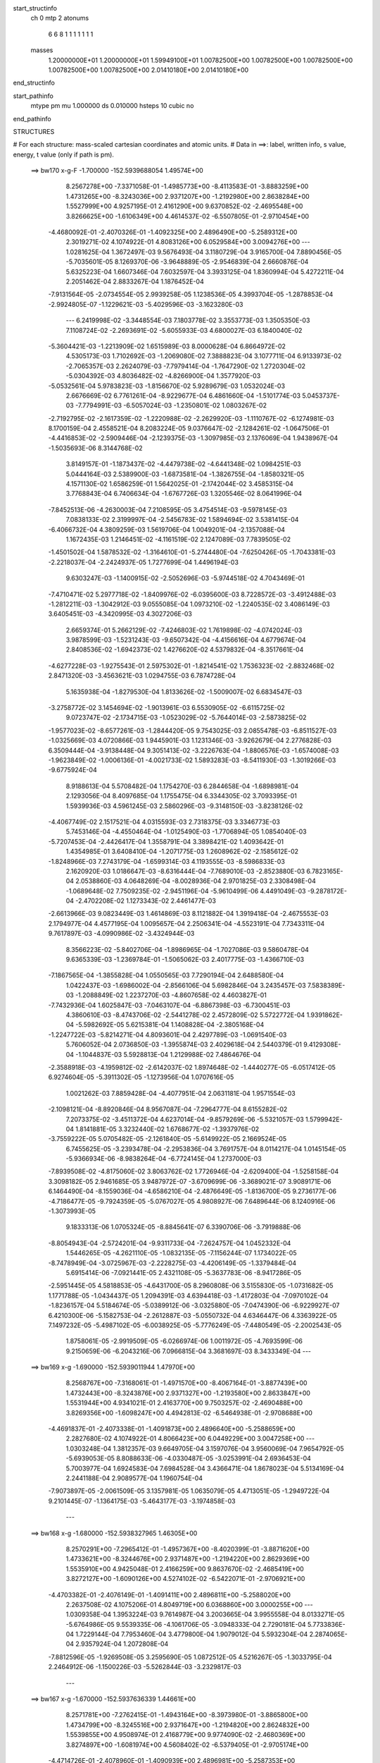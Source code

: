start_structinfo
   ch         0
   mtp        2
   atonums
      6   6   8   1   1   1   1   1   1   1
   masses
     1.20000000E+01  1.20000000E+01  1.59949100E+01  1.00782500E+00  1.00782500E+00
     1.00782500E+00  1.00782500E+00  1.00782500E+00  2.01410180E+00  2.01410180E+00
end_structinfo

start_pathinfo
   mtype      pm
   mu         1.000000
   ds         0.010000
   hsteps     10
   cubic      no
end_pathinfo

STRUCTURES

# For each structure: mass-scaled cartesian coordinates and atomic units.
# Data in ==>: label, written info, s value, energy, t value (only if path is pm).

 ==>   bw170         x-g-F     -1.700000   -152.5939688054  1.49574E+00
    8.2567278E+00   -7.3371058E-01   -1.4985773E+00   -8.4113583E-01   -3.8883259E+00
    1.4731265E+00   -8.3243036E+00    2.9371207E+00   -1.2192980E+00    2.8638284E+00
    1.5527999E+00    4.9257195E-01    2.4161290E+00    9.6370852E-02   -2.4695548E+00
    3.8266625E+00   -1.6106349E+00    4.4614537E-02   -6.5507805E-01   -2.9710454E+00
   -4.4680092E-01   -2.4070326E-01   -1.4092325E+00    2.4896490E+00   -5.2589312E+00
    2.3019271E-02    4.1074922E-01    4.8083126E+00    6.0529584E+00    3.0094276E+00
    ---
    1.0281625E-04    1.3672497E-03    9.5676493E-04    3.1180729E-04    3.9165700E-04
    7.8890456E-05   -5.7035601E-05    8.1269370E-06   -3.9648889E-05   -2.9546839E-04
    2.6660876E-04    5.6325223E-04    1.6607346E-04    7.6032597E-04    3.3933125E-04
    1.8360994E-04    5.4272211E-04    2.2051462E-04    2.8833267E-04    1.1876452E-04
   -7.9131564E-05   -2.0734554E-05    2.9939258E-05    1.1238536E-05    4.3993704E-05
   -1.2878853E-04   -2.9924805E-07   -1.1229621E-03   -5.4029596E-03   -3.1623280E-03
    ---
    6.2419998E-02   -3.3448554E-03    7.1803778E-02    3.3553773E-03    1.3505350E-03
    7.1108724E-02   -2.2693691E-02   -5.6055933E-03    4.6800027E-03    6.1840040E-02
   -5.3604421E-03   -1.2213909E-02    1.6515989E-03    8.0000628E-04    6.8664972E-02
    4.5305173E-03    1.7102692E-03   -1.2069080E-02    7.3888823E-04    3.1077711E-04
    6.9133973E-02   -2.7065357E-03    2.2624079E-03   -7.7979414E-04   -1.7647290E-02
    1.2720304E-02   -5.0304392E-03    4.8036482E-02   -4.8266900E-04    1.3577920E-03
   -5.0532561E-04    5.9783823E-03   -1.8156670E-02    5.9289679E-03    1.0532024E-03
    2.6676669E-02    6.7761261E-04   -8.9229677E-04    6.4861660E-04   -1.5101774E-03
    5.0453737E-03   -7.7794991E-03   -6.5057024E-03   -1.2350801E-02    1.0803267E-02
   -2.7192795E-02   -2.1617359E-02   -1.2220988E-02   -2.2629920E-03   -1.1110767E-02
   -6.1274981E-03    8.1700159E-04    2.4558521E-04    8.2083224E-05    9.0376647E-02
   -2.1284261E-02   -1.0647506E-01   -4.4416853E-02   -2.5909446E-04   -2.1239375E-03
   -1.3097985E-03    2.1376069E-04    1.9438967E-04   -1.5035693E-06    8.3144768E-02
    3.8149157E-01   -1.1873437E-02   -4.4479738E-02   -4.6441348E-02    1.0984251E-03
    5.0444164E-03    2.5389900E-03   -1.6873581E-04   -1.3826755E-04   -1.8580321E-05
    4.1571130E-02    1.6586259E-01    1.5642025E-01   -2.1742044E-02    3.4585315E-04
    3.7768843E-04    6.7406634E-04   -1.6767726E-03    1.3205546E-02    8.0641996E-04
   -7.8452513E-06   -4.2630003E-04    7.2108595E-05    3.4754514E-03   -9.5978145E-03
    7.0838133E-02    2.3199997E-04   -2.5456783E-02    1.5894694E-02    3.5381415E-04
   -6.4066732E-04    4.3809259E-03    1.5619706E-04    1.0049201E-04   -2.1357088E-04
    1.1672435E-03    1.2146451E-02   -4.1161519E-02    2.1247089E-03    7.7839505E-02
   -1.4501502E-04    1.5878532E-02   -1.3164610E-01   -5.2744480E-04   -7.6250426E-05
   -1.7043381E-03   -2.2218037E-04   -2.2424937E-05    1.7277699E-04    1.4496194E-03
    9.6303247E-03   -1.1400915E-02   -2.5052696E-03   -5.9744518E-02    4.7043469E-01
   -7.4710471E-02    5.2977718E-02   -1.8409976E-02   -6.0395600E-03    8.7228572E-03
   -3.4912488E-03   -1.2812211E-03   -1.3042912E-03    9.0555085E-04    1.0973210E-02
   -1.2240535E-02    3.4086149E-03    3.6405451E-03   -4.3420995E-03    4.3027206E-03
    2.6659374E-01    5.2662129E-02   -7.4246803E-02    1.7619898E-02   -4.0742024E-03
    3.9878599E-03   -1.5231243E-03   -9.6507342E-04   -4.4156616E-04    4.6779674E-04
    2.8408536E-02   -1.6942373E-02    1.4276620E-02    4.5379832E-04   -8.3517661E-04
   -4.6277228E-03   -1.9275543E-01    2.5975302E-01   -1.8214541E-02    1.7536323E-02
   -2.8832468E-02    2.8471320E-03   -3.4563621E-03    1.0294755E-03    6.7874728E-04
    5.1635938E-04   -1.8279530E-04    1.8133626E-02   -1.5009007E-02    6.6834547E-03
   -3.2758772E-02    3.1454694E-02   -1.9013961E-03    6.5530905E-02   -6.6115725E-02
    9.0723747E-02   -2.1734715E-03   -1.0523029E-02   -5.7644014E-03   -2.5873825E-02
   -1.9577023E-02   -8.6577261E-03   -1.2844420E-05    9.7543025E-03    2.0855478E-03
   -6.8511527E-03   -1.0325669E-03    4.0720866E-03    1.9445901E-03    1.1231346E-03
   -3.9262679E-04    2.2776828E-03    6.3509444E-04   -3.9138448E-04    9.3051413E-02
   -3.2226763E-04   -1.8806576E-03   -1.6574008E-03   -1.9623849E-02   -1.0006136E-01
   -4.0021733E-02    1.5893283E-03   -8.5411930E-03   -1.3019266E-03   -9.6775924E-04
    8.9188613E-04    5.5708482E-04    1.1754270E-03    6.2844658E-04   -1.6898981E-04
    2.1293056E-04    8.4097685E-04    1.1755475E-04    6.3344305E-02    3.7093395E-01
    1.5939936E-03    4.5961245E-03    2.5860296E-03   -9.3148150E-03   -3.8238126E-02
   -4.4067749E-02    2.1517521E-04    4.0315593E-03    2.7318375E-03    3.3346773E-03
    5.7453146E-04   -4.4550464E-04   -1.0125490E-03   -1.7706894E-05    1.0854040E-03
   -5.7207453E-04   -2.4426417E-04    1.3558791E-04    3.3898421E-02    1.4093642E-01
    1.4354985E-01    3.6408410E-04   -1.2071775E-03    1.2608962E-02   -2.1585612E-02
   -1.8248966E-03    7.2743179E-04   -1.6599314E-03    4.1193555E-03   -8.5986833E-03
    2.1620920E-03    1.0186647E-03   -8.6316444E-04   -7.7689010E-03   -2.8523880E-03
    6.7823165E-04    2.0538860E-03    4.0648269E-04   -8.0028936E-04    2.9701825E-03
    2.3308498E-04   -1.0689648E-02    7.7509235E-02   -2.9451196E-04   -5.9610499E-06
    4.4491049E-03   -9.2878172E-04   -2.4702208E-02    1.1273343E-02    2.4461477E-03
   -2.6613966E-03    9.0823449E-03    1.4614869E-03    8.1121882E-04    1.3919418E-04
   -2.4675553E-03    2.1794977E-04    4.4577195E-04    1.0095657E-04    2.2506341E-04
   -4.5523191E-04    7.7343311E-04    9.7617897E-03   -4.0990986E-02   -3.4324944E-03
    8.3566223E-02   -5.8402706E-04   -1.8986965E-04   -1.7027086E-03    9.5860478E-04
    9.6365339E-03   -1.2369784E-01   -1.5065062E-03    2.4017775E-03   -1.4366710E-03
   -7.1867565E-04   -1.3855828E-04    1.0550565E-03    7.7290194E-04    2.6488580E-04
    1.0422437E-03   -1.6986002E-04   -2.8566106E-04    5.6982846E-04    3.2435457E-03
    7.5838389E-03   -1.2088849E-02    1.2237270E-03   -4.8607658E-02    4.4603827E-01
   -7.7432936E-04    1.6025847E-03   -7.0463107E-04   -6.8867398E-03   -6.7300451E-03
    4.3860610E-03   -8.4743706E-02   -2.5441278E-02    2.4572809E-02    5.5722772E-04
    1.9391862E-04   -5.5982692E-05    5.6215381E-04    1.1408828E-04   -2.3805168E-04
   -1.2247722E-03   -5.8214271E-04    4.8093601E-04    2.4297789E-03   -1.0691540E-03
    5.7606052E-04    2.0736850E-03   -1.3955874E-03    2.4029618E-04    2.5440379E-01
    9.4129308E-04   -1.1044837E-03    5.5928813E-04    1.2129988E-02    7.4864676E-04
   -2.3588918E-03   -4.1959812E-02   -2.6142037E-02    1.8974648E-02   -1.4440277E-05
   -6.0517412E-05    6.9274604E-05   -5.3911302E-05   -1.1273956E-04    1.0707616E-05
    1.0021262E-03    7.8859428E-04   -4.4077951E-04    2.0631181E-04    1.9571554E-03
   -2.1098121E-04   -8.8920846E-04    8.9567087E-04   -7.2964777E-04    8.6155282E-02
    7.2073375E-02   -3.4511372E-04    4.6237014E-04   -9.8579269E-06   -5.5321057E-03
    1.5799942E-04    1.8141881E-05    3.3232440E-02    1.6768677E-02   -1.3937976E-02
   -3.7559222E-05    5.0705482E-05   -2.1261840E-05   -5.6149922E-05    2.1669524E-05
    6.7455625E-05   -3.2393478E-04   -2.2953836E-04    3.7691757E-04    8.0114217E-04
    1.0145154E-05   -5.9366934E-06   -8.9838264E-04   -6.7724145E-04    1.2737000E-03
   -7.8939508E-02   -4.8175060E-02    3.8063762E-02    1.7726946E-04   -2.6209400E-04
   -1.5258158E-04    3.3098182E-05    2.9461685E-05    3.9487972E-07   -3.6709699E-06
   -3.3689021E-07    3.9089171E-06    6.1464490E-04   -8.1559036E-04   -4.6586210E-04
   -2.4876649E-05   -1.8136700E-05    9.2736177E-06   -4.7186477E-05   -9.7924359E-05
   -5.0767027E-05    4.9808927E-06    7.6489644E-06    8.1240916E-06   -1.3073993E-05
    9.1833313E-06    1.0705324E-05   -8.8845641E-07    6.3390706E-06   -3.7919888E-06
   -8.8054943E-04   -2.5724201E-04   -9.9311733E-04   -7.2624757E-04    1.0452332E-04
    1.5446265E-05   -4.2621110E-05   -1.0832135E-05   -7.1156244E-07    1.1734022E-05
   -8.7478949E-04   -3.0725967E-03   -2.2228275E-03   -4.4206149E-05   -1.3379484E-04
    5.6915414E-06   -7.0921441E-05    2.4321108E-05   -5.3637783E-06   -8.9417286E-05
   -2.5951445E-05    4.5818853E-05   -4.6431700E-05    8.2960808E-06    3.5155830E-05
   -1.0731682E-05    1.1771788E-05   -1.0434437E-05    1.2094391E-03    4.6394418E-03
   -1.4172803E-04   -7.0970102E-04   -1.8236157E-04    5.5184674E-05   -5.0389912E-06
   -3.0325880E-05   -7.0474390E-06   -6.9229927E-07    6.4210300E-06   -5.1582753E-04
   -2.2612887E-03   -5.0550732E-04    4.6346447E-06    4.3363922E-05    7.1497232E-05
   -5.4987102E-05   -6.0038925E-05   -5.7776249E-05   -7.4480549E-05   -2.2002543E-05
    1.8758061E-05   -2.9919509E-05   -6.0266974E-06    1.0011972E-05   -4.7693599E-06
    9.2150659E-06   -6.2043216E-06    7.0966815E-04    3.3681697E-03    8.3433349E-04
    ---
 ==>   bw169           x-g     -1.690000   -152.5939011944  1.47970E+00
    8.2568767E+00   -7.3168061E-01   -1.4971570E+00   -8.4067164E-01   -3.8877439E+00
    1.4732443E+00   -8.3243876E+00    2.9371327E+00   -1.2193580E+00    2.8633847E+00
    1.5531944E+00    4.9341021E-01    2.4163770E+00    9.7503257E-02   -2.4690488E+00
    3.8269356E+00   -1.6098247E+00    4.4942813E-02   -6.5464938E-01   -2.9708688E+00
   -4.4691837E-01   -2.4073338E-01   -1.4091873E+00    2.4896640E+00   -5.2588659E+00
    2.2827680E-02    4.1074922E-01    4.8066423E+00    6.0449229E+00    3.0047258E+00
    ---
    1.0303248E-04    1.3812357E-03    9.6649705E-04    3.1597076E-04    3.9560069E-04
    7.9654792E-05   -5.6939053E-05    8.8088633E-06   -4.0330487E-05   -3.0253991E-04
    2.6936453E-04    5.7003977E-04    1.6924583E-04    7.6984528E-04    3.4366471E-04
    1.8678023E-04    5.5134169E-04    2.2441188E-04    2.9089577E-04    1.1960754E-04
   -7.9073897E-05   -2.0061509E-05    3.1357981E-05    1.0635079E-05    4.4713051E-05
   -1.2949722E-04    9.2101445E-07   -1.1364175E-03   -5.4643177E-03   -3.1974858E-03
    ---
 ==>   bw168           x-g     -1.680000   -152.5938327965  1.46305E+00
    8.2570291E+00   -7.2965412E-01   -1.4957367E+00   -8.4020399E-01   -3.8871620E+00
    1.4733621E+00   -8.3244676E+00    2.9371487E+00   -1.2194220E+00    2.8629369E+00
    1.5535910E+00    4.9425048E-01    2.4166259E+00    9.8637670E-02   -2.4685419E+00
    3.8272127E+00   -1.6090126E+00    4.5274102E-02   -6.5422071E-01   -2.9706921E+00
   -4.4703382E-01   -2.4076149E-01   -1.4091411E+00    2.4896811E+00   -5.2588020E+00
    2.2637508E-02    4.1075206E-01    4.8049719E+00    6.0368860E+00    3.0000255E+00
    ---
    1.0309358E-04    1.3953224E-03    9.7614987E-04    3.2003665E-04    3.9955558E-04
    8.0133271E-05   -5.6764986E-05    9.5539335E-06   -4.1061706E-05   -3.0948333E-04
    2.7290181E-04    5.7733836E-04    1.7229144E-04    7.7953460E-04    3.4779800E-04
    1.9079012E-04    5.5932304E-04    2.2874065E-04    2.9357924E-04    1.2072808E-04
   -7.8812596E-05   -1.9269508E-05    3.2595690E-05    1.0872512E-05    4.5216267E-05
   -1.3033795E-04    2.2464912E-06   -1.1500226E-03   -5.5262844E-03   -3.2329817E-03
    ---
 ==>   bw167           x-g     -1.670000   -152.5937636339  1.44661E+00
    8.2571781E+00   -7.2762415E-01   -1.4943164E+00   -8.3973980E-01   -3.8865800E+00
    1.4734799E+00   -8.3245516E+00    2.9371647E+00   -1.2194820E+00    2.8624832E+00
    1.5539855E+00    4.9508974E-01    2.4168779E+00    9.9774090E-02   -2.4680369E+00
    3.8274897E+00   -1.6081974E+00    4.5608402E-02   -6.5379405E-01   -2.9705174E+00
   -4.4714726E-01   -2.4078960E-01   -1.4090939E+00    2.4896981E+00   -5.2587353E+00
    2.2447337E-02    4.1075632E-01    4.8032986E+00    6.0288506E+00    2.9953237E+00
    ---
    1.0351388E-04    1.4097488E-03    9.8649940E-04    3.2412495E-04    4.0365348E-04
    8.0753095E-05   -5.6729523E-05    1.0276636E-05   -4.1746033E-05   -3.1695786E-04
    2.7500458E-04    5.8380913E-04    1.7556026E-04    7.8958005E-04    3.5080866E-04
    1.9414460E-04    5.6797779E-04    2.3283236E-04    2.9608519E-04    1.2130514E-04
   -7.8723241E-05   -1.8556057E-05    3.3870245E-05    1.0988036E-05    4.6179496E-05
   -1.3108060E-04    3.4615937E-06   -1.1637660E-03   -5.5888198E-03   -3.2687897E-03
    ---
 ==>   bw166           x-g     -1.660000   -152.5936936951  1.43040E+00
    8.2573271E+00   -7.2560112E-01   -1.4928996E+00   -8.3927561E-01   -3.8859980E+00
    1.4735977E+00   -8.3246355E+00    2.9371807E+00   -1.2195420E+00    2.8620244E+00
    1.5543821E+00    4.9593001E-01    2.4171319E+00    1.0091051E-01   -2.4675309E+00
    3.8277708E+00   -1.6073792E+00    4.5943707E-02   -6.5336840E-01   -2.9703447E+00
   -4.4725970E-01   -2.4081670E-01   -1.4090447E+00    2.4897152E+00   -5.2586686E+00
    2.2260004E-02    4.1076200E-01    4.8016240E+00    6.0208137E+00    2.9906248E+00
    ---
    1.0383325E-04    1.4239094E-03    9.9612523E-04    3.2825024E-04    4.0802010E-04
    8.1519928E-05   -5.6825453E-05    1.0928137E-05   -4.2371488E-05   -3.2427271E-04
    2.7873348E-04    5.9131537E-04    1.7887261E-04    7.9953333E-04    3.5537650E-04
    1.9799027E-04    5.7642899E-04    2.3709292E-04    2.9853002E-04    1.2137176E-04
   -7.8870283E-05   -1.7823712E-05    3.5163526E-05    1.0995090E-05    4.7356296E-05
   -1.3162905E-04    4.5416319E-06   -1.1776580E-03   -5.6519490E-03   -3.3049303E-03
    ---
 ==>   bw165           x-g     -1.650000   -152.5936229669  1.41439E+00
    8.2574726E+00   -7.2357808E-01   -1.4914863E+00   -8.3881142E-01   -3.8854195E+00
    1.4737085E+00   -8.3247115E+00    2.9371967E+00   -1.2196020E+00    2.8615596E+00
    1.5547786E+00    4.9677028E-01    2.4173879E+00    1.0204894E-01   -2.4670240E+00
    3.8280529E+00   -1.6065580E+00    4.6282023E-02   -6.5294375E-01   -2.9701720E+00
   -4.4737013E-01   -2.4084180E-01   -1.4089935E+00    2.4897303E+00   -5.2586005E+00
    2.2074090E-02    4.1077051E-01    4.7999508E+00    6.0127754E+00    2.9859258E+00
    ---
    1.0392920E-04    1.4383386E-03    1.0060529E-03    3.3231245E-04    4.1200554E-04
    8.1999000E-05   -5.6616473E-05    1.1649714E-05   -4.3009990E-05   -3.3157106E-04
    2.8221319E-04    5.9863874E-04    1.8232511E-04    8.0963222E-04    3.5973097E-04
    2.0213208E-04    5.8481022E-04    2.4141705E-04    3.0129159E-04    1.2264562E-04
   -7.8323091E-05   -1.7014276E-05    3.6721520E-05    1.0794312E-05    4.7924918E-05
   -1.3242422E-04    5.8430167E-06   -1.1917006E-03   -5.7156726E-03   -3.3413988E-03
    ---
 ==>   bw164           x-g     -1.640000   -152.5935514415  1.39859E+00
    8.2576215E+00   -7.2155505E-01   -1.4900729E+00   -8.3834030E-01   -3.8848445E+00
    1.4738194E+00   -8.3247875E+00    2.9372087E+00   -1.2196620E+00    2.8610907E+00
    1.5551731E+00    4.9761256E-01    2.4176449E+00    1.0318737E-01   -2.4665160E+00
    3.8283380E+00   -1.6057328E+00    4.6621342E-02   -6.5252110E-01   -2.9700004E+00
   -4.4747956E-01   -2.4086389E-01   -1.4089403E+00    2.4897473E+00   -5.2585338E+00
    2.1889595E-02    4.1077903E-01    4.7982747E+00    6.0047385E+00    2.9812297E+00
    ---
    1.0448948E-04    1.4530395E-03    1.0159871E-03    3.3661076E-04    4.1604044E-04
    8.2342967E-05   -5.6550414E-05    1.2393876E-05   -4.3657789E-05   -3.3924866E-04
    2.8486881E-04    6.0581047E-04    1.8554005E-04    8.1953857E-04    3.6483356E-04
    2.0564950E-04    5.9390859E-04    2.4564108E-04    3.0374704E-04    1.2369550E-04
   -7.8035666E-05   -1.6213407E-05    3.8325464E-05    1.1357686E-05    4.8429643E-05
   -1.3313401E-04    7.1054758E-06   -1.2058856E-03   -5.7799915E-03   -3.3781960E-03
    ---
 ==>   bw163           x-g     -1.630000   -152.5934791090  1.38300E+00
    8.2577670E+00   -7.1953894E-01   -1.4886596E+00   -8.3786919E-01   -3.8842694E+00
    1.4739302E+00   -8.3248675E+00    2.9372247E+00   -1.2197219E+00    2.8606169E+00
    1.5555677E+00    4.9845483E-01    2.4179039E+00    1.0432780E-01   -2.4660090E+00
    3.8286242E+00   -1.6049056E+00    4.6964678E-02   -6.5209946E-01   -2.9698277E+00
   -4.4758597E-01   -2.4088697E-01   -1.4088871E+00    2.4897644E+00   -5.2584671E+00
    2.1705100E-02    4.1078896E-01    4.7965986E+00    5.9967002E+00    2.9765322E+00
    ---
    1.0471353E-04    1.4676241E-03    1.0263045E-03    3.4121838E-04    4.2004696E-04
    8.2633146E-05   -5.6756234E-05    1.3166118E-05   -4.4288144E-05   -3.4690576E-04
    2.8793026E-04    6.1312038E-04    1.8904780E-04    8.2996132E-04    3.6871772E-04
    2.0964676E-04    6.0283789E-04    2.5003147E-04    3.0629284E-04    1.2516405E-04
   -7.7344930E-05   -1.5489579E-05    3.9736475E-05    1.1900720E-05    4.9348829E-05
   -1.3365737E-04    8.2191994E-06   -1.2202237E-03   -5.8449152E-03   -3.4153223E-03
    ---
 ==>   bw162           x-g     -1.620000   -152.5934059657  1.36761E+00
    8.2579125E+00   -7.1752283E-01   -1.4872462E+00   -8.3739807E-01   -3.8836909E+00
    1.4740411E+00   -8.3249435E+00    2.9372407E+00   -1.2197819E+00    2.8601370E+00
    1.5559622E+00    4.9929912E-01    2.4181659E+00    1.0546924E-01   -2.4655030E+00
    3.8289123E+00   -1.6040743E+00    4.7310021E-02   -6.5167983E-01   -2.9696560E+00
   -4.4769038E-01   -2.4090806E-01   -1.4088319E+00    2.4897815E+00   -5.2583976E+00
    2.1522025E-02    4.1080031E-01    4.7949197E+00    5.9886634E+00    2.9718361E+00
    ---
    1.0509883E-04    1.4823393E-03    1.0368056E-03    3.4571060E-04    4.2432410E-04
    8.2993790E-05   -5.6947072E-05    1.3813888E-05   -4.4845943E-05   -3.5474899E-04
    2.9087423E-04    6.2049846E-04    1.9260785E-04    8.4047326E-04    3.7235367E-04
    2.1348428E-04    6.1207776E-04    2.5436360E-04    3.0867878E-04    1.2611120E-04
   -7.6841685E-05   -1.4690890E-05    4.1208370E-05    1.2309587E-05    5.0531117E-05
   -1.3407648E-04    9.2401017E-06   -1.2347112E-03   -5.9104456E-03   -3.4527843E-03
    ---
 ==>   bw161           x-g     -1.610000   -152.5933320039  1.35242E+00
    8.2580545E+00   -7.1550672E-01   -1.4858363E+00   -8.3692695E-01   -3.8831159E+00
    1.4741519E+00   -8.3250195E+00    2.9372567E+00   -1.2198419E+00    2.8596511E+00
    1.5563567E+00    5.0014340E-01    2.4184299E+00    1.0661369E-01   -2.4649961E+00
    3.8292044E+00   -1.6032401E+00    4.7657372E-02   -6.5126120E-01   -2.9694854E+00
   -4.4779478E-01   -2.4092713E-01   -1.4087757E+00    2.4897985E+00   -5.2583280E+00
    2.1340368E-02    4.1081309E-01    4.7932408E+00    5.9806251E+00    2.9671400E+00
    ---
    1.0551715E-04    1.4973175E-03    1.0470679E-03    3.5007924E-04    4.2863401E-04
    8.3516464E-05   -5.7051453E-05    1.4508481E-05   -4.5442479E-05   -3.6278311E-04
    2.9364786E-04    6.2796522E-04    1.9624221E-04    8.5103977E-04    3.7663088E-04
    2.1779838E-04    6.2112830E-04    2.5893223E-04    3.1116647E-04    1.2708869E-04
   -7.6486442E-05   -1.3861078E-05    4.2790791E-05    1.2652384E-05    5.1495595E-05
   -1.3462562E-04    1.0361234E-05   -1.2493521E-03   -5.9765837E-03   -3.4905824E-03
    ---
 ==>   bw160         x-g-F     -1.600000   -152.5932572273  1.33743E+00
    8.2582000E+00   -7.1349755E-01   -1.4844299E+00   -8.3645583E-01   -3.8825408E+00
    1.4742628E+00   -8.3250955E+00    2.9372767E+00   -1.2199019E+00    2.8591612E+00
    1.5567513E+00    5.0098769E-01    2.4186940E+00    1.0775915E-01   -2.4644901E+00
    3.8294986E+00   -1.6024018E+00    4.8006731E-02   -6.5084358E-01   -2.9693147E+00
   -4.4789718E-01   -2.4094420E-01   -1.4087165E+00    2.4898156E+00   -5.2582571E+00
    2.1160131E-02    4.1082728E-01    4.7915591E+00    5.9725882E+00    2.9624467E+00
    ---
    1.0615103E-04    1.5119936E-03    1.0575751E-03    3.5452156E-04    4.3286168E-04
    8.4051829E-05   -5.7280075E-05    1.5316087E-05   -4.6072247E-05   -3.7078141E-04
    2.9682128E-04    6.3558439E-04    1.9980493E-04    8.6193742E-04    3.8058380E-04
    2.2161711E-04    6.3100498E-04    2.6340888E-04    3.1372573E-04    1.2818280E-04
   -7.6044128E-05   -1.2889270E-05    4.4425181E-05    1.2900046E-05    5.2476419E-05
   -1.3517150E-04    1.1473998E-05   -1.2641406E-03   -6.0433260E-03   -3.5287149E-03
    ---
    6.2447533E-02   -3.3661049E-03    7.1800623E-02    3.3254666E-03    1.3634199E-03
    7.1130959E-02   -2.2716043E-02   -5.6382146E-03    4.6673681E-03    6.1861483E-02
   -5.3914585E-03   -1.2231226E-02    1.6585417E-03    8.1400336E-04    6.8672001E-02
    4.5193372E-03    1.7199863E-03   -1.2056649E-02    7.2549941E-04    3.0799117E-04
    6.9130770E-02   -2.7104761E-03    2.2592820E-03   -7.8115045E-04   -1.7660560E-02
    1.2717363E-02   -5.0365198E-03    4.8031710E-02   -4.8735006E-04    1.3609800E-03
   -5.0610223E-04    5.9775243E-03   -1.8138539E-02    5.9257985E-03    1.0725569E-03
    2.6675670E-02    6.7666171E-04   -8.9016510E-04    6.4801705E-04   -1.5146501E-03
    5.0447868E-03   -7.7816834E-03   -6.4973398E-03   -1.2359242E-02    1.0809647E-02
   -2.7035035E-02   -2.1344344E-02   -1.2142650E-02   -2.2701181E-03   -1.1133267E-02
   -6.1502947E-03    8.1712636E-04    2.4604424E-04    8.3919463E-05    8.9796889E-02
   -2.1012965E-02   -1.0623020E-01   -4.4554023E-02   -2.8763165E-04   -2.1736914E-03
   -1.3325571E-03    2.1884865E-04    1.9654687E-04   -1.7799059E-06    8.2268008E-02
    3.8075046E-01   -1.1796427E-02   -4.4617143E-02   -4.6615692E-02    1.0883744E-03
    5.0222282E-03    2.5407326E-03   -1.6550170E-04   -1.3712217E-04   -1.9646987E-05
    4.1314013E-02    1.6645748E-01    1.5703227E-01   -2.1748937E-02    3.3603193E-04
    4.9156350E-04    6.6990270E-04   -1.6954446E-03    1.3194312E-02    8.0804299E-04
   -6.5109177E-06   -4.2511086E-04    8.1360423E-05    3.4607408E-03   -9.5120387E-03
    7.0814713E-02    2.2333088E-04   -2.5514145E-02    1.6184048E-02    3.5518721E-04
   -6.5170199E-04    4.4051892E-03    1.5851933E-04    1.0146920E-04   -2.1453562E-04
    1.1832955E-03    1.2211676E-02   -4.1149904E-02    2.1675318E-03    7.8064581E-02
   -2.8425877E-05    1.6165725E-02   -1.3157184E-01   -5.2843219E-04   -8.3572401E-05
   -1.6758134E-03   -2.2034061E-04   -2.2154330E-05    1.7109274E-04    1.4477862E-03
    9.7009442E-03   -1.1540762E-02   -2.9138936E-03   -6.0774603E-02    4.7017172E-01
   -7.4893256E-02    5.3001380E-02   -1.8400426E-02   -6.0347283E-03    8.7175302E-03
   -3.4816437E-03   -1.2794559E-03   -1.3061799E-03    9.0386604E-04    1.0898312E-02
   -1.2168204E-02    3.3466611E-03    3.6872210E-03   -4.3844088E-03    4.3126605E-03
    2.6723713E-01    5.2688885E-02   -7.4077615E-02    1.7579057E-02   -4.0997338E-03
    4.0056652E-03   -1.5312949E-03   -9.6864094E-04   -4.4600781E-04    4.6914676E-04
    2.8443281E-02   -1.6955654E-02    1.4277002E-02    5.2682203E-04   -8.9816079E-04
   -4.6357977E-03   -1.9284410E-01    2.5917133E-01   -1.8205283E-02    1.7497076E-02
   -2.8809800E-02    2.8315864E-03   -3.4368958E-03    1.0195778E-03    6.7495457E-04
    5.1449692E-04   -1.8012269E-04    1.8221017E-02   -1.5053938E-02    6.7089463E-03
   -3.2792042E-02    3.1377035E-02   -1.8595964E-03    6.5517889E-02   -6.5941400E-02
    9.0605384E-02   -2.1594561E-03   -1.0526065E-02   -5.7755486E-03   -2.5808604E-02
   -1.9453303E-02   -8.6091065E-03   -2.6397036E-05    9.7584209E-03    2.0912286E-03
   -6.8577538E-03   -1.0464223E-03    4.0720461E-03    1.9383985E-03    1.1264420E-03
   -3.8691000E-04    2.2806554E-03    6.4270223E-04   -3.8649232E-04    9.2840685E-02
   -3.2528434E-04   -1.8968526E-03   -1.6696221E-03   -1.9499191E-02   -1.0005950E-01
   -4.0083557E-02    1.6006235E-03   -8.5291089E-03   -1.3033381E-03   -9.8091189E-04
    8.9790656E-04    5.7138387E-04    1.1765863E-03    6.3300410E-04   -1.6671077E-04
    2.1371809E-04    8.4308246E-04    1.1911947E-04    6.2893448E-02    3.7091544E-01
    1.5822101E-03    4.5827898E-03    2.5874124E-03   -9.2637919E-03   -3.8295519E-02
   -4.4128399E-02    2.0871741E-04    4.0334476E-03    2.7359231E-03    3.3246158E-03
    5.8196725E-04   -4.3384113E-04   -1.0112946E-03   -2.2865086E-05    1.0800910E-03
   -5.7117434E-04   -2.4408515E-04    1.3545631E-04    3.3735762E-02    1.4116655E-01
    1.4376373E-01    3.5336889E-04   -1.2230540E-03    1.2609336E-02   -2.1585179E-02
   -1.8303129E-03    8.0856649E-04   -1.6604675E-03    4.1241273E-03   -8.6072804E-03
    2.1682402E-03    1.0343787E-03   -8.5301766E-04   -7.7629818E-03   -2.8618273E-03
    6.6301105E-04    2.0486774E-03    4.1326956E-04   -7.9878185E-04    2.9741064E-03
    2.2356419E-04   -1.0630137E-02    7.7529916E-02   -3.0064069E-04   -1.3961087E-05
    4.4679411E-03   -9.3500775E-04   -2.4718509E-02    1.1324103E-02    2.4391486E-03
   -2.6614998E-03    9.0752768E-03    1.4647995E-03    8.2183316E-04    1.4769132E-04
   -2.4796207E-03    2.1001207E-04    4.4391279E-04    1.0040109E-04    2.2646329E-04
   -4.5422890E-04    8.0076325E-04    9.7824880E-03   -4.0991978E-02   -3.3805757E-03
    8.3626229E-02   -5.8064694E-04   -1.8737836E-04   -1.6895714E-03    1.0408718E-03
    9.6934059E-03   -1.2367948E-01   -1.5066315E-03    2.4015460E-03   -1.4405589E-03
   -7.2009721E-04   -1.4694957E-04    1.0533271E-03    7.6225184E-04    2.5877886E-04
    1.0433749E-03   -1.6398335E-04   -2.8703400E-04    5.6715159E-04    3.2499931E-03
    7.6015913E-03   -1.2118258E-02    9.2703871E-04   -4.8819111E-02    4.4597263E-01
   -7.7815695E-04    1.6035696E-03   -7.0472803E-04   -6.8928845E-03   -6.7359573E-03
    4.3878314E-03   -8.4680244E-02   -2.5488861E-02    2.4563311E-02    5.5769524E-04
    1.9636445E-04   -5.3351996E-05    5.6353672E-04    1.1595585E-04   -2.3749965E-04
   -1.2259957E-03   -5.8632655E-04    4.7793512E-04    2.4260102E-03   -1.0672499E-03
    5.7599185E-04    2.0795663E-03   -1.3969677E-03    2.4182713E-04    2.5424694E-01
    9.4059268E-04   -1.1029414E-03    5.5829656E-04    1.2122106E-02    7.5512406E-04
   -2.3535900E-03   -4.2004081E-02   -2.6197068E-02    1.8999430E-02   -1.4248362E-05
   -6.2409650E-05    6.8840333E-05   -5.3005233E-05   -1.1334633E-04    9.2210303E-06
    1.0006596E-03    7.9082028E-04   -4.3766511E-04    2.0440104E-04    1.9528141E-03
   -2.0844149E-04   -8.8652006E-04    8.9591957E-04   -7.2995812E-04    8.6300608E-02
    7.2208643E-02   -3.4756188E-04    4.6412947E-04   -1.0063025E-05   -5.5358671E-03
    1.5468816E-04    1.8581724E-05    3.3231379E-02    1.6801605E-02   -1.3949666E-02
   -3.7263679E-05    5.2503251E-05   -2.0736351E-05   -5.6338579E-05    2.1057532E-05
    6.7979576E-05   -3.2605122E-04   -2.3118617E-04    3.7713102E-04    8.0117660E-04
    1.0138842E-05   -7.4141320E-06   -9.0103669E-04   -6.8112611E-04    1.2763618E-03
   -7.8917859E-02   -4.8258875E-02    3.8095096E-02    2.0043105E-04   -3.1166457E-04
   -1.8000534E-04    3.6982637E-05    3.4363481E-05    1.3061723E-06   -4.0999658E-06
   -4.5176944E-07    4.2295717E-06    7.0181871E-04   -8.4703864E-04   -4.8372437E-04
   -2.7406900E-05   -1.6309185E-05    1.0974948E-05   -5.0896113E-05   -1.0909491E-04
   -5.5628703E-05    7.1124491E-06    8.7653654E-06    8.4617480E-06   -1.4348996E-05
    1.0195854E-05    1.1887080E-05   -8.6674924E-07    7.1194799E-06   -4.1341969E-06
   -1.0031715E-03   -3.1398063E-04   -1.1890097E-03   -8.5493314E-04    1.1421873E-04
    2.2281932E-05   -4.3466918E-05   -1.1778156E-05   -1.0336822E-06    1.2270620E-05
   -8.9741628E-04   -3.0781239E-03   -2.2810016E-03   -4.3205934E-05   -1.2747639E-04
    8.3912077E-06   -6.7532395E-05    4.2299443E-05    5.7767982E-06   -9.2716590E-05
   -2.9979543E-05    4.7501035E-05   -4.9613497E-05    8.6378705E-06    3.8878022E-05
   -1.1327500E-05    1.2863285E-05   -1.1068344E-05    1.3453737E-03    5.0901314E-03
   -1.7386133E-04   -8.4334730E-04   -2.2072758E-04    5.9652662E-05   -2.8315046E-06
   -3.1424442E-05   -7.6529169E-06   -9.3250477E-07    6.6468382E-06   -5.2716074E-04
   -2.3094703E-03   -4.4051719E-04    9.3002796E-06    6.4331795E-05    8.3374690E-05
   -5.3633055E-05   -5.9373624E-05   -5.8569550E-05   -7.8939541E-05   -2.5327571E-05
    1.8484599E-05   -3.1918484E-05   -7.1950588E-06    1.0797697E-05   -4.8950455E-06
    1.0127113E-05   -6.5703986E-06    7.8757092E-04    3.7107657E-03    8.7608604E-04
    ---
 ==>   bw159           x-g     -1.590000   -152.5931816102  1.32332E+00
    8.2583420E+00   -7.1148837E-01   -1.4830235E+00   -8.3598125E-01   -3.8819623E+00
    1.4743736E+00   -8.3251715E+00    2.9373007E+00   -1.2199659E+00    2.8586643E+00
    1.5571458E+00    5.0183398E-01    2.4189610E+00    1.0890762E-01   -2.4639831E+00
    3.8297947E+00   -1.6015606E+00    4.8357094E-02   -6.5042796E-01   -2.9691460E+00
   -4.4799757E-01   -2.4095926E-01   -1.4086572E+00    2.4898327E+00   -5.2581875E+00
    2.0979894E-02    4.1084289E-01    4.7898774E+00    5.9645499E+00    2.9577535E+00
    ---
    1.0687954E-04    1.5269792E-03    1.0682622E-03    3.5896773E-04    4.3733681E-04
    8.4708424E-05   -5.7430616E-05    1.6180167E-05   -4.6753644E-05   -3.7920052E-04
    2.9974008E-04    6.4313700E-04    2.0354993E-04    8.7292372E-04    3.8428685E-04
    2.2563811E-04    6.4064946E-04    2.6785087E-04    3.1613482E-04    1.2872642E-04
   -7.5721257E-05   -1.1848652E-05    4.5935095E-05    1.3124642E-05    5.3239314E-05
   -1.3585339E-04    1.2687661E-05   -1.2790884E-03   -6.1106920E-03   -3.5671885E-03
    ---
 ==>   bw158           x-g     -1.580000   -152.5931051489  1.30870E+00
    8.2584806E+00   -7.0947919E-01   -1.4816205E+00   -8.3550667E-01   -3.8813873E+00
    1.4744879E+00   -8.3252474E+00    2.9373247E+00   -1.2200259E+00    2.8581634E+00
    1.5575403E+00    5.0268127E-01    2.4192300E+00    1.1005709E-01   -2.4634751E+00
    3.8300929E+00   -1.6007163E+00    4.8710468E-02   -6.5001234E-01   -2.9689774E+00
   -4.4809595E-01   -2.4097431E-01   -1.4085970E+00    2.4898497E+00   -5.2581180E+00
    2.0801076E-02    4.1086134E-01    4.7881956E+00    5.9565130E+00    2.9530602E+00
    ---
    1.0715701E-04    1.5420424E-03    1.0783820E-03    3.6387542E-04    4.4178721E-04
    8.5413393E-05   -5.7585766E-05    1.7135912E-05   -4.7467885E-05   -3.8741927E-04
    3.0311524E-04    6.5119898E-04    2.0749776E-04    8.8378466E-04    3.8948920E-04
    2.3011070E-04    6.5016605E-04    2.7258683E-04    3.1853885E-04    1.2944192E-04
   -7.5315161E-05   -1.1087773E-05    4.7483798E-05    1.3271206E-05    5.3744340E-05
   -1.3659281E-04    1.3969944E-05   -1.2941941E-03   -6.1786805E-03   -3.6060042E-03
    ---
 ==>   bw157           x-g     -1.570000   -152.5930278510  1.29427E+00
    8.2586192E+00   -7.0747347E-01   -1.4802210E+00   -8.3503209E-01   -3.8808123E+00
    1.4745988E+00   -8.3253234E+00    2.9373447E+00   -1.2200859E+00    2.8576574E+00
    1.5579349E+00    5.0352957E-01    2.4195021E+00    1.1120857E-01   -2.4629682E+00
    3.8303940E+00   -1.5998690E+00    4.9066855E-02   -6.4959874E-01   -2.9688087E+00
   -4.4819333E-01   -2.4098737E-01   -1.4085348E+00    2.4898688E+00   -5.2580485E+00
    2.0623677E-02    4.1087979E-01    4.7865125E+00    5.9484747E+00    2.9483698E+00
    ---
    1.0763753E-04    1.5569875E-03    1.0889089E-03    3.6840900E-04    4.4633290E-04
    8.5881881E-05   -5.7761248E-05    1.7966527E-05   -4.8114655E-05   -3.9571266E-04
    3.0664793E-04    6.5934109E-04    2.1145543E-04    8.9514033E-04    3.9347290E-04
    2.3474740E-04    6.5999933E-04    2.7741097E-04    3.2113667E-04    1.3048691E-04
   -7.4825078E-05   -1.0090678E-05    4.9009096E-05    1.4144373E-05    5.4503073E-05
   -1.3721075E-04    1.5155424E-05   -1.3094531E-03   -6.2472841E-03   -3.6451602E-03
    ---
 ==>   bw156           x-g     -1.560000   -152.5929497007  1.28002E+00
    8.2587543E+00   -7.0547122E-01   -1.4788215E+00   -8.3455750E-01   -3.8802407E+00
    1.4747096E+00   -8.3253994E+00    2.9373687E+00   -1.2201459E+00    2.8571444E+00
    1.5583294E+00    5.0437787E-01    2.4197752E+00    1.1236205E-01   -2.4624602E+00
    3.8306972E+00   -1.5990187E+00    4.9425249E-02   -6.4918613E-01   -2.9686411E+00
   -4.4828770E-01   -2.4100042E-01   -1.4084695E+00    2.4898859E+00   -5.2579789E+00
    2.0449117E-02    4.1090108E-01    4.7848279E+00    5.9404378E+00    2.9436808E+00
    ---
    1.0811218E-04    1.5723508E-03    1.0994362E-03    3.7335809E-04    4.5055685E-04
    8.6661305E-05   -5.8159776E-05    1.8942944E-05   -4.8763405E-05   -4.0429241E-04
    3.0975915E-04    6.6716067E-04    2.1550071E-04    9.0655625E-04    3.9811895E-04
    2.3950985E-04    6.6956429E-04    2.8231783E-04    3.2368356E-04    1.3163282E-04
   -7.4223570E-05   -9.2841675E-06    5.0835384E-05    1.3998255E-05    5.5271696E-05
   -1.3769151E-04    1.6274690E-05   -1.3248709E-03   -6.3165100E-03   -3.6846608E-03
    ---
 ==>   bw155           x-g     -1.550000   -152.5928706848  1.26596E+00
    8.2588928E+00   -7.0346897E-01   -1.4774255E+00   -8.3408292E-01   -3.8796726E+00
    1.4748205E+00   -8.3254754E+00    2.9373927E+00   -1.2202059E+00    2.8566274E+00
    1.5587239E+00    5.0522718E-01    2.4200502E+00    1.1351755E-01   -2.4619532E+00
    3.8310034E+00   -1.5981654E+00    4.9785651E-02   -6.4877353E-01   -2.9684744E+00
   -4.4838106E-01   -2.4101246E-01   -1.4084032E+00    2.4899029E+00   -5.2579094E+00
    2.0274556E-02    4.1092378E-01    4.7831405E+00    5.9323995E+00    2.9389932E+00
    ---
    1.0890143E-04    1.5878536E-03    1.1099227E-03    3.7783882E-04    4.5476357E-04
    8.7544802E-05   -5.8442349E-05    1.9873398E-05   -4.9404379E-05   -4.1298344E-04
    3.1298372E-04    6.7534265E-04    2.1959036E-04    9.1806223E-04    4.0248247E-04
    2.4427685E-04    6.7936041E-04    2.8733165E-04    3.2639051E-04    1.3308828E-04
   -7.3500996E-05   -8.3350218E-06    5.2700258E-05    1.3744955E-05    5.6078585E-05
   -1.3825491E-04    1.7427107E-05   -1.3404484E-03   -6.3863760E-03   -3.7245130E-03
    ---
 ==>   bw154           x-g     -1.540000   -152.5927907755  1.25208E+00
    8.2590314E+00   -7.0147018E-01   -1.4760329E+00   -8.3360834E-01   -3.8790975E+00
    1.4749313E+00   -8.3255514E+00    2.9374207E+00   -1.2202659E+00    2.8561033E+00
    1.5591185E+00    5.0607748E-01    2.4203283E+00    1.1467405E-01   -2.4614453E+00
    3.8313126E+00   -1.5973080E+00    5.0148060E-02   -6.4836393E-01   -2.9683078E+00
   -4.4847342E-01   -2.4102150E-01   -1.4083370E+00    2.4899220E+00   -5.2578370E+00
    2.0102834E-02    4.1094507E-01    4.7814545E+00    5.9243598E+00    2.9343056E+00
    ---
    1.0955070E-04    1.6031387E-03    1.1204369E-03    3.8280020E-04    4.5949258E-04
    8.8338811E-05   -5.9117703E-05    2.0767715E-05   -5.0014509E-05   -4.2188500E-04
    3.1640660E-04    6.8356842E-04    2.2388017E-04    9.2977424E-04    4.0739264E-04
    2.4907418E-04    6.8954462E-04    2.9221133E-04    3.2884482E-04    1.3361253E-04
   -7.3226836E-05   -7.3915250E-06    5.4260674E-05    1.4433737E-05    5.7494658E-05
   -1.3850015E-04    1.8327335E-05   -1.3561910E-03   -6.4568884E-03   -3.7647211E-03
    ---
 ==>   bw153           x-g     -1.530000   -152.5927099946  1.23837E+00
    8.2591665E+00   -6.9947486E-01   -1.4746369E+00   -8.3313029E-01   -3.8785259E+00
    1.4750422E+00   -8.3256194E+00    2.9374447E+00   -1.2203258E+00    2.8555743E+00
    1.5595130E+00    5.0692879E-01    2.4206094E+00    1.1583356E-01   -2.4609363E+00
    3.8316238E+00   -1.5964467E+00    5.0512478E-02   -6.4795635E-01   -2.9681421E+00
   -4.4856478E-01   -2.4103053E-01   -1.4082687E+00    2.4899411E+00   -5.2577646E+00
    1.9931112E-02    4.1096920E-01    4.7797642E+00    5.9163215E+00    2.9296180E+00
    ---
    1.1040618E-04    1.6186668E-03    1.1311267E-03    3.8760679E-04    4.6419722E-04
    8.9148944E-05   -5.9437495E-05    2.1630536E-05   -5.0629452E-05   -4.3091963E-04
    3.1965374E-04    6.9178775E-04    2.2824575E-04    9.4157605E-04    4.1204287E-04
    2.5366271E-04    7.0000318E-04    2.9704939E-04    3.3118220E-04    1.3433616E-04
   -7.2898478E-05   -6.5447306E-06    5.6069988E-05    1.4907328E-05    5.8282428E-05
   -1.3900093E-04    1.9451422E-05   -1.3720936E-03   -6.5280403E-03   -3.8052755E-03
    ---
 ==>   bw152           x-g     -1.520000   -152.5926283299  1.22485E+00
    8.2593051E+00   -6.9748647E-01   -1.4732478E+00   -8.3265225E-01   -3.8779578E+00
    1.4751530E+00   -8.3256874E+00    2.9374686E+00   -1.2203858E+00    2.8550412E+00
    1.5599086E+00    5.0778312E-01    2.4208925E+00    1.1699307E-01   -2.4604283E+00
    3.8319380E+00   -1.5955833E+00    5.0879907E-02   -6.4754876E-01   -2.9679775E+00
   -4.4865412E-01   -2.4103856E-01   -1.4081985E+00    2.4899602E+00   -5.2576922E+00
    1.9762228E-02    4.1099332E-01    4.7780754E+00    5.9082818E+00    2.9249318E+00
    ---
    1.1112392E-04    1.6341330E-03    1.1413715E-03    3.9236620E-04    4.6891690E-04
    9.0008720E-05   -5.9883012E-05    2.2425336E-05   -5.1184336E-05   -4.3978576E-04
    3.2380919E-04    7.0079255E-04    2.3259477E-04    9.5342689E-04    4.1731986E-04
    2.5891232E-04    7.1021383E-04    3.0228742E-04    3.3374268E-04    1.3537562E-04
   -7.2467455E-05   -5.6728134E-06    5.7917923E-05    1.5286771E-05    5.9289314E-05
   -1.3930369E-04    2.0441769E-05   -1.3881604E-03   -6.5998369E-03   -3.8461885E-03
    ---
 ==>   bw151           x-g     -1.510000   -152.5925457741  1.21149E+00
    8.2594436E+00   -6.9549461E-01   -1.4718621E+00   -8.3217420E-01   -3.8773897E+00
    1.4752604E+00   -8.3257554E+00    2.9374966E+00   -1.2204498E+00    2.8545021E+00
    1.5603031E+00    5.0863644E-01    2.4211766E+00    1.1815559E-01   -2.4599193E+00
    3.8322553E+00   -1.5947159E+00    5.1250348E-02   -6.4714218E-01   -2.9678129E+00
   -4.4874146E-01   -2.4104459E-01   -1.4081282E+00    2.4899792E+00   -5.2576199E+00
    1.9593345E-02    4.1101745E-01    4.7763823E+00    5.9002435E+00    2.9202471E+00
    ---
    1.1202235E-04    1.6497935E-03    1.1520177E-03    3.9713273E-04    4.7353155E-04
    9.0469025E-05   -6.0296557E-05    2.3378246E-05   -5.1796819E-05   -4.4889951E-04
    3.2747573E-04    7.0941864E-04    2.3693015E-04    9.6555435E-04    4.2225092E-04
    2.6401375E-04    7.2070672E-04    3.0750158E-04    3.3637815E-04    1.3676764E-04
   -7.1557387E-05   -4.6878565E-06    5.9575381E-05    1.6475096E-05    6.0065636E-05
   -1.3979099E-04    2.1557377E-05   -1.4043884E-03   -6.6722766E-03   -3.8874509E-03
    ---
 ==>   bw150         x-g-F     -1.500000   -152.5924622995  1.19831E+00
    8.2595787E+00   -6.9350622E-01   -1.4704730E+00   -8.3169616E-01   -3.8768181E+00
    1.4753713E+00   -8.3258234E+00    2.9375286E+00   -1.2205098E+00    2.8539580E+00
    1.5606956E+00    5.0949076E-01    2.4214637E+00    1.1932012E-01   -2.4594113E+00
    3.8325755E+00   -1.5938476E+00    5.1621793E-02   -6.4673861E-01   -2.9676492E+00
   -4.4882680E-01   -2.4104961E-01   -1.4080559E+00    2.4899983E+00   -5.2575475E+00
    1.9424461E-02    4.1104441E-01    4.7746906E+00    5.8922038E+00    2.9155652E+00
    ---
    1.1296208E-04    1.6661671E-03    1.1628918E-03    4.0192751E-04    4.7834296E-04
    9.1476768E-05   -6.0659746E-05    2.4411465E-05   -5.2475575E-05   -4.5852867E-04
    3.2989654E-04    7.1744612E-04    2.4142748E-04    9.7784202E-04    4.2692904E-04
    2.6983229E-04    7.3063786E-04    3.1292009E-04    3.3878536E-04    1.3736225E-04
   -7.1104597E-05   -3.7592018E-06    6.1353605E-05    1.6729572E-05    6.0643744E-05
   -1.4042460E-04    2.2773728E-05   -1.4207859E-03   -6.7453730E-03   -3.9290778E-03
    ---
    6.2475141E-02   -3.3944385E-03    7.1780613E-02    3.2904743E-03    1.3682282E-03
    7.1152214E-02   -2.2739363E-02   -5.6715989E-03    4.6546993E-03    6.1882602E-02
   -5.4227417E-03   -1.2247011E-02    1.6666121E-03    8.3259328E-04    6.8679099E-02
    4.5086677E-03    1.7311533E-03   -1.2043953E-02    7.1371857E-04    3.0565027E-04
    6.9124657E-02   -2.7144058E-03    2.2558554E-03   -7.8265890E-04   -1.7672474E-02
    1.2713209E-02   -5.0421218E-03    4.8025484E-02   -4.9199128E-04    1.3634287E-03
   -5.0696124E-04    5.9756888E-03   -1.8119559E-02    5.9225878E-03    1.0918338E-03
    2.6672928E-02    6.7580500E-04   -8.8796077E-04    6.4749264E-04   -1.5184653E-03
    5.0436451E-03   -7.7839162E-03   -6.4912524E-03   -1.2367910E-02    1.0817479E-02
   -2.6856481E-02   -2.1026992E-02   -1.2041261E-02   -2.2801998E-03   -1.1159787E-02
   -6.1724690E-03    8.1739730E-04    2.4641861E-04    8.5840924E-05    8.9151770E-02
   -2.0696263E-02   -1.0590554E-01   -4.4655341E-02   -3.1909356E-04   -2.2303788E-03
   -1.3591129E-03    2.2344465E-04    1.9784756E-04   -1.3169740E-06    8.1231590E-02
    3.7966448E-01   -1.1695878E-02   -4.4718381E-02   -4.6771661E-02    1.0784157E-03
    4.9961481E-03    2.5403084E-03   -1.6201854E-04   -1.3580483E-04   -2.0589249E-05
    4.0965317E-02    1.6688588E-01    1.5755308E-01   -2.1757021E-02    3.2518937E-04
    6.1799937E-04    6.6689501E-04   -1.7130154E-03    1.3180696E-02    8.0955921E-04
   -5.1747591E-06   -4.2387768E-04    9.0782612E-05    3.4394742E-03   -9.4196748E-03
    7.0786420E-02    2.1387152E-04   -2.5570336E-02    1.6487236E-02    3.5703310E-04
   -6.6298869E-04    4.4302717E-03    1.6089032E-04    1.0250705E-04   -2.1548142E-04
    1.1980941E-03    1.2267692E-02   -4.1141749E-02    2.2138611E-03    7.8291228E-02
    1.0052088E-04    1.6466160E-02   -1.3149504E-01   -5.3009611E-04   -9.2185186E-05
   -1.6445373E-03   -2.1819837E-04   -2.1805944E-05    1.6926590E-04    1.4449268E-03
    9.7711916E-03   -1.1688278E-02   -3.3654259E-03   -6.1847495E-02    4.6989711E-01
   -7.5096939E-02    5.3021892E-02   -1.8402471E-02   -6.0274928E-03    8.7104211E-03
   -3.4726696E-03   -1.2775909E-03   -1.3072582E-03    9.0214288E-04    1.0815202E-02
   -1.2091731E-02    3.2790041E-03    3.7401630E-03   -4.4294585E-03    4.3254031E-03
    2.6794701E-01    5.2713502E-02   -7.3878932E-02    1.7546838E-02   -4.1265337E-03
    4.0239972E-03   -1.5408284E-03   -9.7228610E-04   -4.5062382E-04    4.7062582E-04
    2.8479785E-02   -1.6976087E-02    1.4276439E-02    6.0081620E-04   -9.6080431E-04
   -4.6452513E-03   -1.9292557E-01    2.5848470E-01   -1.8207483E-02    1.7467099E-02
   -2.8792926E-02    2.8149231E-03   -3.4163354E-03    1.0097193E-03    6.7114914E-04
    5.1251126E-04   -1.7743635E-04    1.8307005E-02   -1.5103422E-02    6.7328857E-03
   -3.2825815E-02    3.1288694E-02   -1.8182094E-03    6.5549850E-02   -6.5792628E-02
    9.0506977E-02   -2.1451673E-03   -1.0528097E-02   -5.7853189E-03   -2.5746455E-02
   -1.9337032E-02   -8.5624207E-03   -3.9406624E-05    9.7622344E-03    2.0963394E-03
   -6.8649139E-03   -1.0640950E-03    4.0695895E-03    1.9318455E-03    1.1299953E-03
   -3.8080816E-04    2.2831582E-03    6.5157453E-04   -3.8083164E-04    9.2638426E-02
   -3.2845652E-04   -1.9129203E-03   -1.6814420E-03   -1.9381094E-02   -1.0006147E-01
   -4.0139127E-02    1.6111131E-03   -8.5168173E-03   -1.3042365E-03   -9.9358216E-04
    9.0518161E-04    5.8656851E-04    1.1774223E-03    6.3788282E-04   -1.6404974E-04
    2.1662455E-04    8.4463733E-04    1.2079068E-04    6.2469155E-02    3.7090971E-01
    1.5703191E-03    4.5690841E-03    2.5888743E-03   -9.2137507E-03   -3.8345782E-02
   -4.4181064E-02    2.0251491E-04    4.0353267E-03    2.7394784E-03    3.3145678E-03
    5.9233114E-04   -4.2052979E-04   -1.0103222E-03   -2.8602476E-05    1.0742210E-03
   -5.6926049E-04   -2.4389007E-04    1.3518750E-04    3.3578860E-02    1.4137303E-01
    1.4394864E-01    3.4235765E-04   -1.2391998E-03    1.2610257E-02   -2.1584651E-02
   -1.8353812E-03    8.8382724E-04   -1.6615220E-03    4.1285462E-03   -8.6157070E-03
    2.1743681E-03    1.0511225E-03   -8.4184001E-04   -7.7562867E-03   -2.8714187E-03
    6.4700644E-04    2.0425909E-03    4.2059527E-04   -7.9709892E-04    2.9774652E-03
    2.1400323E-04   -1.0573358E-02    7.7553930E-02   -3.0714676E-04   -2.2703965E-05
    4.4866791E-03   -9.4084604E-04   -2.4732905E-02    1.1366458E-02    2.4327052E-03
   -2.6612514E-03    9.0683485E-03    1.4677404E-03    8.3409033E-04    1.5765790E-04
   -2.4915468E-03    2.0199403E-04    4.4176390E-04    1.0086469E-04    2.2809784E-04
   -4.5322889E-04    8.2601377E-04    9.8004920E-03   -4.0994294E-02   -3.3287799E-03
    8.3680973E-02   -5.7706425E-04   -1.8432744E-04   -1.6774191E-03    1.1174845E-03
    9.7423760E-03   -1.2366106E-01   -1.5068385E-03    2.4012703E-03   -1.4445834E-03
   -7.2200641E-04   -1.5607570E-04    1.0513664E-03    7.5188842E-04    2.5246455E-04
    1.0442771E-03   -1.6075997E-04   -2.8862582E-04    5.6471730E-04    3.2558123E-03
    7.6175102E-03   -1.2144672E-02    6.5023989E-04   -4.9001682E-02    4.4590784E-01
   -7.8206608E-04    1.6047281E-03   -7.0486709E-04   -6.8984340E-03   -6.7414555E-03
    4.3899153E-03   -8.4616217E-02   -2.5533546E-02    2.4558619E-02    5.5838432E-04
    2.0113468E-04   -5.0628697E-05    5.6480428E-04    1.1784911E-04   -2.3677338E-04
   -1.2263464E-03   -5.9056468E-04    4.7486878E-04    2.4223462E-03   -1.0653461E-03
    5.7589853E-04    2.0851617E-03   -1.3983371E-03    2.4339643E-04    2.5408709E-01
    9.3985310E-04   -1.1005818E-03    5.5736302E-04    1.2113879E-02    7.6140788E-04
   -2.3490514E-03   -4.2044813E-02   -2.6249302E-02    1.9026011E-02   -1.4114794E-05
   -6.2527264E-05    6.8511055E-05   -5.2084370E-05   -1.1396912E-04    7.6498486E-06
    9.9823292E-04    7.9323614E-04   -4.3452762E-04    2.0256858E-04    1.9484616E-03
   -2.0608457E-04   -8.8398257E-04    8.9616149E-04   -7.3027146E-04    8.6436971E-02
    7.2336595E-02   -3.5002073E-04    4.6530787E-04   -1.0280147E-05   -5.5395175E-03
    1.5166426E-04    1.9087035E-05    3.3235456E-02    1.6835481E-02   -1.3964981E-02
   -3.7124301E-05    5.3009545E-05   -2.0316226E-05   -5.6595900E-05    2.0386139E-05
    6.8511362E-05   -3.2799062E-04   -2.3284161E-04    3.7730758E-04    8.0102477E-04
    9.9678363E-06   -8.8897024E-06   -9.0367144E-04   -6.8479286E-04    1.2790411E-03
   -7.8910628E-02   -4.8345983E-02    3.8136600E-02    2.2611811E-04   -3.7101185E-04
   -2.1274166E-04    4.1287262E-05    4.0064065E-05    2.4632097E-06   -4.5720062E-06
   -5.9413505E-07    4.5518882E-06    7.9849676E-04   -8.6586087E-04   -4.9419349E-04
   -3.0117307E-05   -1.3426690E-05    1.3020654E-05   -5.4653080E-05   -1.2111521E-04
   -6.0563807E-05    9.7408515E-06    1.0016959E-05    8.7153298E-06   -1.5691566E-05
    1.1322722E-05    1.3183596E-05   -8.2697940E-07    7.9731098E-06   -4.4844068E-06
   -1.1398453E-03   -3.8210988E-04   -1.4237476E-03   -1.0074991E-03    1.2444192E-04
    3.0944616E-05   -4.3501007E-05   -1.2774095E-05   -1.4370905E-06    1.2693500E-05
   -9.0506575E-04   -3.0089715E-03   -2.2996845E-03   -4.0921995E-05   -1.1593610E-04
    1.2000979E-05   -6.2438986E-05    6.5358256E-05    2.0612701E-05   -9.4866463E-05
   -3.4592794E-05    4.8623851E-05   -5.2671716E-05    8.9562831E-06    4.2934168E-05
   -1.1864617E-05    1.4006849E-05   -1.1648347E-05    1.4938050E-03    5.5707770E-03
   -2.1244801E-04   -1.0021008E-03   -2.6763078E-04    6.4214851E-05    2.4730004E-07
   -3.2106754E-05   -8.2879972E-06   -1.2286161E-06    6.7961892E-06   -5.2948865E-04
   -2.3168251E-03   -3.4527539E-04    1.5102779E-05    9.0314511E-05    9.7254343E-05
   -5.1117983E-05   -5.6910284E-05   -5.8076777E-05   -8.2970064E-05   -2.9121615E-05
    1.7716830E-05   -3.3862074E-05   -8.5546109E-06    1.1622047E-05   -4.9629866E-06
    1.1091799E-05   -6.9019665E-06    8.7239129E-04    4.0788543E-03    9.1441299E-04
    ---
 ==>   bw149           x-g     -1.490000   -152.5923779282  1.18588E+00
    8.2597173E+00   -6.9152128E-01   -1.4690874E+00   -8.3121811E-01   -3.8762500E+00
    1.4754821E+00   -8.3258913E+00    2.9375566E+00   -1.2205698E+00    2.8534079E+00
    1.5610881E+00    5.1034609E-01    2.4217519E+00    1.2048866E-01   -2.4589024E+00
    3.8328978E+00   -1.5929732E+00    5.1996249E-02   -6.4633404E-01   -2.9674846E+00
   -4.4891012E-01   -2.4105362E-01   -1.4079826E+00    2.4900174E+00   -5.2574751E+00
    1.9258416E-02    4.1107280E-01    4.7729975E+00    5.8841655E+00    2.9108819E+00
    ---
    1.1421449E-04    1.6820250E-03    1.1740296E-03    4.0665051E-04    4.8301415E-04
    9.2406095E-05   -6.1065124E-05    2.5402025E-05   -5.3130448E-05   -4.6819083E-04
    3.3277671E-04    7.2572789E-04    2.4597937E-04    9.9052396E-04    4.3110854E-04
    2.7479006E-04    7.4184711E-04    3.1808824E-04    3.4151392E-04    1.3897324E-04
   -7.0269465E-05   -2.7406929E-06    6.3216258E-05    1.6896669E-05    6.1221295E-05
   -1.4098091E-04    2.3957615E-05   -1.4373491E-03   -6.8191122E-03   -3.9710504E-03
    ---
 ==>   bw148           x-g     -1.480000   -152.5922926352  1.17302E+00
    8.2598489E+00   -6.8954328E-01   -1.4677052E+00   -8.3074006E-01   -3.8756785E+00
    1.4755930E+00   -8.3259593E+00    2.9375886E+00   -1.2206298E+00    2.8528537E+00
    1.5614807E+00    5.1120342E-01    2.4220440E+00    1.2165922E-01   -2.4583944E+00
    3.8332230E+00   -1.5920948E+00    5.2371710E-02   -6.4593248E-01   -2.9673210E+00
   -4.4899344E-01   -2.4105563E-01   -1.4079063E+00    2.4900365E+00   -5.2574027E+00
    1.9092370E-02    4.1110260E-01    4.7713030E+00    5.8761258E+00    2.9062014E+00
    ---
    1.1515931E-04    1.6975617E-03    1.1848771E-03    4.1154578E-04    4.8802501E-04
    9.3572784E-05   -6.1467903E-05    2.6388987E-05   -5.3789078E-05   -4.7750926E-04
    3.3671246E-04    7.3475547E-04    2.5084756E-04    1.0033461E-03    4.3576881E-04
    2.7989596E-04    7.5343344E-04    3.2335114E-04    3.4412411E-04    1.3981248E-04
   -6.9946920E-05   -1.7043687E-06    6.5171637E-05    1.6977174E-05    6.1789296E-05
   -1.4154293E-04    2.5137492E-05   -1.4540805E-03   -6.8935131E-03   -4.0133902E-03
    ---
 ==>   bw147           x-g     -1.470000   -152.5922064199  1.16033E+00
    8.2599806E+00   -6.8756874E-01   -1.4663230E+00   -8.3026202E-01   -3.8751103E+00
    1.4757038E+00   -8.3260273E+00    2.9376166E+00   -1.2206898E+00    2.8522935E+00
    1.5618752E+00    5.1206076E-01    2.4223381E+00    1.2283178E-01   -2.4578854E+00
    3.8335513E+00   -1.5912143E+00    5.2749178E-02   -6.4553192E-01   -2.9671583E+00
   -4.4907476E-01   -2.4105764E-01   -1.4078290E+00    2.4900545E+00   -5.2573303E+00
    1.8926325E-02    4.1113240E-01    4.7696056E+00    5.8680875E+00    2.9015223E+00
    ---
    1.1603882E-04    1.7134059E-03    1.1958644E-03    4.1644176E-04    4.9303108E-04
    9.4752540E-05   -6.1872584E-05    2.7356953E-05   -5.4427984E-05   -4.8700796E-04
    3.4081548E-04    7.4377499E-04    2.5580635E-04    1.0163436E-03    4.4021807E-04
    2.8569858E-04    7.6440203E-04    3.2875241E-04    3.4667394E-04    1.4082516E-04
   -6.9521024E-05   -7.2322689E-07    6.7197161E-05    1.6943247E-05    6.2340710E-05
   -1.4210279E-04    2.6315840E-05   -1.4709798E-03   -6.9685791E-03   -4.0560922E-03
    ---
 ==>   bw146           x-g     -1.460000   -152.5921192566  1.14780E+00
    8.2601157E+00   -6.8559074E-01   -1.4649478E+00   -8.2978397E-01   -3.8745422E+00
    1.4758147E+00   -8.3260953E+00    2.9376486E+00   -1.2207498E+00    2.8517283E+00
    1.5622677E+00    5.1292010E-01    2.4226343E+00    1.2400635E-01   -2.4573774E+00
    3.8338826E+00   -1.5903299E+00    5.3130662E-02   -6.4513337E-01   -2.9669947E+00
   -4.4915507E-01   -2.4105764E-01   -1.4077507E+00    2.4900736E+00   -5.2572580E+00
    1.8763118E-02    4.1116221E-01    4.7679083E+00    5.8600478E+00    2.8968446E+00
    ---
    1.1736906E-04    1.7297403E-03    1.2066309E-03    4.2115272E-04    4.9805009E-04
    9.6036504E-05   -6.2414102E-05    2.8247544E-05   -5.5028979E-05   -4.9691913E-04
    3.4405805E-04    7.5272461E-04    2.6060696E-04    1.0293356E-03    4.4524573E-04
    2.9164361E-04    7.7544028E-04    3.3447542E-04    3.4920438E-04    1.4200730E-04
   -6.8944416E-05    2.6731118E-07    6.9095393E-05    1.6897015E-05    6.3112546E-05
   -1.4246618E-04    2.7360304E-05   -1.4880525E-03   -7.0443182E-03   -4.0991676E-03
    ---
 ==>   bw145           x-g     -1.450000   -152.5920311618  1.13542E+00
    8.2602542E+00   -6.8361967E-01   -1.4635725E+00   -8.2930593E-01   -3.8739707E+00
    1.4759255E+00   -8.3261633E+00    2.9376846E+00   -1.2208098E+00    2.8511581E+00
    1.5626623E+00    5.1378145E-01    2.4229314E+00    1.2518192E-01   -2.4568674E+00
    3.8342169E+00   -1.5894424E+00    5.3513149E-02   -6.4473482E-01   -2.9668320E+00
   -4.4923237E-01   -2.4105563E-01   -1.4076714E+00    2.4900927E+00   -5.2571856E+00
    1.8601330E-02    4.1119343E-01    4.7662081E+00    5.8520095E+00    2.8921684E+00
    ---
    1.1887381E-04    1.7456159E-03    1.2172752E-03    4.2587911E-04    5.0296969E-04
    9.7351285E-05   -6.2990999E-05    2.9314193E-05   -5.5697232E-05   -5.0677109E-04
    3.4846725E-04    7.6225032E-04    2.6545380E-04    1.0424755E-03    4.5080365E-04
    2.9707862E-04    7.8721526E-04    3.3998295E-04    3.5200473E-04    1.4343785E-04
   -6.8218356E-05    1.3866523E-06    7.1041106E-05    1.6767732E-05    6.3693752E-05
   -1.4295587E-04    2.8500105E-05   -1.5052944E-03   -7.1207250E-03   -4.1426030E-03
    ---
 ==>   bw144           x-g     -1.440000   -152.5919420869  1.12320E+00
    8.2603859E+00   -6.8164860E-01   -1.4622008E+00   -8.2882788E-01   -3.8734025E+00
    1.4760329E+00   -8.3262353E+00    2.9377166E+00   -1.2208698E+00    2.8505829E+00
    1.5630568E+00    5.1464280E-01    2.4232316E+00    1.2636050E-01   -2.4563565E+00
    3.8345542E+00   -1.5885510E+00    5.3898649E-02   -6.4433827E-01   -2.9666704E+00
   -4.4930867E-01   -2.4105362E-01   -1.4075911E+00    2.4901138E+00   -5.2571132E+00
    1.8440962E-02    4.1122607E-01    4.7645079E+00    5.8439698E+00    2.8874908E+00
    ---
    1.1999370E-04    1.7618317E-03    1.2282283E-03    4.3086729E-04    5.0820383E-04
    9.7998321E-05   -6.3901448E-05    3.0141395E-05   -5.6173072E-05   -5.1652770E-04
    3.5256335E-04    7.7161046E-04    2.7043976E-04    1.0557312E-03    4.5613448E-04
    3.0342291E-04    7.9861637E-04    3.4567093E-04    3.5461798E-04    1.4465078E-04
   -6.7350118E-05    2.4339467E-06    7.2717326E-05    1.8252579E-05    6.5071915E-05
   -1.4292286E-04    2.9265004E-05   -1.5227186E-03   -7.1978290E-03   -4.1864220E-03
    ---
 ==>   bw143           x-g     -1.430000   -152.5918520556  1.11114E+00
    8.2605175E+00   -6.7968445E-01   -1.4608255E+00   -8.2834291E-01   -3.8728310E+00
    1.4761438E+00   -8.3263073E+00    2.9377526E+00   -1.2209377E+00    2.8500026E+00
    1.5634503E+00    5.1550616E-01    2.4235348E+00    1.2754210E-01   -2.4558465E+00
    3.8348955E+00   -1.5876555E+00    5.4286156E-02   -6.4394374E-01   -2.9665078E+00
   -4.4938296E-01   -2.4104961E-01   -1.4075098E+00    2.4901348E+00   -5.2570408E+00
    1.8282013E-02    4.1125871E-01    4.7628063E+00    5.8359301E+00    2.8828159E+00
    ---
    1.2104484E-04    1.7780360E-03    1.2394334E-03    4.3617835E-04    5.1327059E-04
    9.9128853E-05   -6.4671087E-05    3.1241465E-05   -5.6876714E-05   -5.2655129E-04
    3.5634678E-04    7.8085270E-04    2.7570996E-04    1.0693828E-03    4.6092942E-04
    3.0972188E-04    8.1040890E-04    3.5135536E-04    3.5721578E-04    1.4633202E-04
   -6.6503017E-05    3.5030371E-06    7.4469922E-05    1.8856628E-05    6.5621899E-05
   -1.4327921E-04    3.0341061E-05   -1.5403163E-03   -7.2755972E-03   -4.2306024E-03
    ---
 ==>   bw142           x-g     -1.420000   -152.5917587964  1.09928E+00
    8.2606526E+00   -6.7772030E-01   -1.4594572E+00   -8.2786486E-01   -3.8722629E+00
    1.4762546E+00   -8.3263753E+00    2.9377926E+00   -1.2210057E+00    2.8494183E+00
    1.5638429E+00    5.1636952E-01    2.4238400E+00    1.2872470E-01   -2.4553365E+00
    3.8352389E+00   -1.5867580E+00    5.4674667E-02   -6.4354921E-01   -2.9663462E+00
   -4.4945624E-01   -2.4104459E-01   -1.4074264E+00    2.4901559E+00   -5.2569670E+00
    1.8124482E-02    4.1129277E-01    4.7611033E+00    5.8278889E+00    2.8781411E+00
    ---
    1.2273106E-04    1.7947932E-03    1.2504704E-03    4.4085870E-04    5.1846833E-04
    1.0050719E-04   -6.5257164E-05    3.2363661E-05   -5.7603901E-05   -5.3703771E-04
    3.5908202E-04    7.8969192E-04    2.8088114E-04    1.0829060E-03    4.6642764E-04
    3.1594155E-04    8.2225756E-04    3.5709177E-04    3.5991466E-04    1.4746931E-04
   -6.5990431E-05    4.7525937E-06    7.6317908E-05    1.9366684E-05    6.6012454E-05
   -1.4386116E-04    3.1547180E-05   -1.5580283E-03   -7.3537616E-03   -4.2749869E-03
    ---
 ==>   bw141           x-g     -1.410000   -152.5916690737  1.08747E+00
    8.2607912E+00   -6.7575962E-01   -1.4580889E+00   -8.2738681E-01   -3.8716947E+00
    1.4763655E+00   -8.3264433E+00    2.9378286E+00   -1.2210737E+00    2.8488281E+00
    1.5642354E+00    5.1723287E-01    2.4241482E+00    1.2991031E-01   -2.4548275E+00
    3.8355862E+00   -1.5858565E+00    5.5065186E-02   -6.4315668E-01   -2.9661865E+00
   -4.4952853E-01   -2.4103856E-01   -1.4073431E+00    2.4901760E+00   -5.2568975E+00
    1.7968371E-02    4.1132825E-01    4.7594002E+00    5.8198492E+00    2.8734692E+00
    ---
    1.2443861E-04    1.8116243E-03    1.2619258E-03    4.4562882E-04    5.2392937E-04
    1.0195153E-04   -6.5733783E-05    3.3489673E-05   -5.8341150E-05   -5.4747045E-04
    3.6268801E-04    7.9900425E-04    2.8616551E-04    1.0968831E-03    4.7074339E-04
    3.2249918E-04    8.3406949E-04    3.6295166E-04    3.6246250E-04    1.4806168E-04
   -6.5568106E-05    5.9354199E-06    7.8068706E-05    1.9827188E-05    6.5917785E-05
   -1.4445288E-04    3.2843938E-05   -1.5760377E-03   -7.4332068E-03   -4.3201029E-03
    ---
 ==>   bw140         x-g-F     -1.400000   -152.5915761075  1.07586E+00
    8.2609297E+00   -6.7380241E-01   -1.4567275E+00   -8.2690877E-01   -3.8711232E+00
    1.4764763E+00   -8.3265112E+00    2.9378686E+00   -1.2211377E+00    2.8482327E+00
    1.5646279E+00    5.1809724E-01    2.4244584E+00    1.3109793E-01   -2.4543175E+00
    3.8359356E+00   -1.5849520E+00    5.5459721E-02   -6.4276415E-01   -2.9660269E+00
   -4.4959880E-01   -2.4103254E-01   -1.4072578E+00    2.4901971E+00   -5.2568280E+00
    1.7813680E-02    4.1136515E-01    4.7576958E+00    5.8118081E+00    2.8687972E+00
    ---
    1.2630862E-04    1.8283684E-03    1.2728993E-03    4.5033971E-04    5.2944822E-04
    1.0343226E-04   -6.6182977E-05    3.4560947E-05   -5.9010103E-05   -5.5807087E-04
    3.6619766E-04    8.0842193E-04    2.9155927E-04    1.1109136E-03    4.7637421E-04
    3.2883741E-04    8.4637634E-04    3.6890460E-04    3.6524387E-04    1.4896895E-04
   -6.5004811E-05    6.9061454E-06    7.9920090E-05    2.0193211E-05    6.5793436E-05
   -1.4504047E-04    3.4130096E-05   -1.5941654E-03   -7.5130443E-03   -4.3654169E-03
    ---
    6.2502098E-02   -3.4317513E-03    7.1738679E-02    3.2504774E-03    1.3619509E-03
    7.1169902E-02   -2.2762438E-02   -5.7049009E-03    4.6415808E-03    6.1901868E-02
   -5.4536951E-03   -1.2261283E-02    1.6759382E-03    8.5468974E-04    6.8686327E-02
    4.4980307E-03    1.7438090E-03   -1.2030771E-02    7.0439213E-04    3.0363728E-04
    6.9116282E-02   -2.7182335E-03    2.2521687E-03   -7.8433211E-04   -1.7683222E-02
    1.2708198E-02   -5.0474295E-03    4.8017707E-02   -4.9656810E-04    1.3656980E-03
   -5.0792758E-04    5.9730846E-03   -1.8099988E-02    5.9194754E-03    1.1105904E-03
    2.6668651E-02    6.7499859E-04   -8.8594535E-04    6.4702457E-04   -1.5217811E-03
    5.0421911E-03   -7.7862023E-03   -6.4867430E-03   -1.2376721E-02    1.0826500E-02
   -2.6655525E-02   -2.0659843E-02   -1.1913556E-02   -2.2933927E-03   -1.1190142E-02
   -6.1938174E-03    8.1777212E-04    2.4671718E-04    8.7857765E-05    8.8436986E-02
   -2.0329319E-02   -1.0547718E-01   -4.4709580E-02   -3.5404992E-04   -2.2969944E-03
   -1.3899767E-03    2.2957638E-04    2.0068403E-04   -9.7974013E-07    8.0011262E-02
    3.7814480E-01   -1.1568324E-02   -4.4770664E-02   -4.6902026E-02    1.0686068E-03
    4.9651431E-03    2.5371523E-03   -1.5826009E-04   -1.3427800E-04   -2.1346510E-05
    4.0510800E-02    1.6709229E-01    1.5795258E-01   -2.1766715E-02    3.1337437E-04
    7.5736860E-04    6.6518996E-04   -1.7295501E-03    1.3164195E-02    8.1096333E-04
   -3.8280996E-06   -4.2258893E-04    1.0036391E-04    3.4109518E-03   -9.3206632E-03
    7.0753834E-02    2.0375622E-04   -2.5625569E-02    1.6807553E-02    3.5938096E-04
   -6.7454914E-04    4.4559178E-03    1.6330495E-04    1.0361171E-04   -2.1639522E-04
    1.2105843E-03    1.2303531E-02   -4.1137596E-02    2.2636927E-03    7.8521930E-02
    2.4199516E-04    1.6783486E-02   -1.3141265E-01   -5.3249404E-04   -1.0216509E-04
   -1.6102491E-03   -2.1573089E-04   -2.1379727E-05    1.6727848E-04    1.4407349E-03
    9.8408558E-03   -1.1844801E-02   -3.8602736E-03   -6.2973498E-02    4.6959982E-01
   -7.5323960E-02    5.3041801E-02   -1.8417068E-02   -6.0170594E-03    8.7010992E-03
   -3.4640382E-03   -1.2754034E-03   -1.3080611E-03    9.0034866E-04    1.0720872E-02
   -1.2010667E-02    3.2031893E-03    3.7987331E-03   -4.4776038E-03    4.3403882E-03
    2.6873062E-01    5.2737296E-02   -7.3648157E-02    1.7524170E-02   -4.1545578E-03
    4.0428834E-03   -1.5517863E-03   -9.7600240E-04   -4.5545067E-04    4.7223981E-04
    2.8516877E-02   -1.7006684E-02    1.4272841E-02    6.7616785E-04   -1.0231858E-03
   -4.6562538E-03   -1.9300243E-01    2.5768730E-01   -1.8221479E-02    1.7447613E-02
   -2.8779658E-02    2.7971207E-03   -3.3928429E-03    9.9878009E-04    6.6618073E-04
    5.0884796E-04   -1.7424732E-04    1.8389470E-02   -1.5159361E-02    6.7504732E-03
   -3.2858965E-02    3.1188118E-02   -1.7786938E-03    6.5630372E-02   -6.5671555E-02
    9.0427150E-02   -2.1309439E-03   -1.0529437E-02   -5.7934852E-03   -2.5686737E-02
   -1.9228085E-02   -8.5179529E-03   -5.1962970E-05    9.7659718E-03    2.1008395E-03
   -6.8726781E-03   -1.0855908E-03    4.0639059E-03    1.9248668E-03    1.1337726E-03
   -3.7428175E-04    2.2852852E-03    6.6186645E-04   -3.7554827E-04    9.2443909E-02
   -3.3203009E-04   -1.9285325E-03   -1.6928861E-03   -1.9269153E-02   -1.0006749E-01
   -4.0189606E-02    1.6209095E-03   -8.5045852E-03   -1.3046290E-03   -1.0057569E-03
    9.1401177E-04    6.0280729E-04    1.1779402E-03    6.4310973E-04   -1.6098366E-04
    2.1909543E-04    8.4563290E-04    1.1992449E-04    6.2070307E-02    3.7091856E-01
    1.5584067E-03    4.5551246E-03    2.5903679E-03   -9.1648977E-03   -3.8390089E-02
   -4.4226572E-02    1.9652182E-04    4.0373327E-03    2.7425537E-03    3.3044823E-03
    6.0514170E-04   -4.0518788E-04   -1.0095625E-03   -3.4946130E-05    1.0677099E-03
   -5.6717547E-04   -2.4365826E-04    1.3313894E-04    3.3428328E-02    1.4155969E-01
    1.4410741E-01    3.3112527E-04   -1.2556239E-03    1.2611498E-02   -2.1583687E-02
   -1.8399045E-03    9.5315208E-04   -1.6630040E-03    4.1325297E-03   -8.6238868E-03
    2.1803926E-03    1.0680689E-03   -8.2957778E-04   -7.7487200E-03   -2.8809417E-03
    6.3014139E-04    2.0360656E-03    4.2850320E-04   -7.9547429E-04    2.9802521E-03
    2.0449883E-04   -1.0519341E-02    7.7579617E-02   -3.1404258E-04   -3.1880985E-05
    4.5051732E-03   -9.4604815E-04   -2.4745358E-02    1.1401701E-02    2.4266779E-03
   -2.6605544E-03    9.0615171E-03    1.4702443E-03    8.4714264E-04    1.6920355E-04
   -2.5032234E-03    1.9390902E-04    4.3929286E-04    1.0134427E-04    2.2995419E-04
   -4.5257694E-04    8.4928637E-04    9.8161607E-03   -4.0998016E-02   -3.2775400E-03
    8.3729720E-02   -5.7326773E-04   -1.8089257E-04   -1.6661061E-03    1.1882357E-03
    9.7845438E-03   -1.2364450E-01   -1.5071186E-03    2.4009121E-03   -1.4486726E-03
   -7.2441102E-04   -1.6633446E-04    1.0490754E-03    7.4171995E-04    2.4584482E-04
    1.0448727E-03   -1.5766061E-04   -2.9045966E-04    5.6605822E-04    3.2610808E-03
    7.6318214E-03   -1.2168278E-02    3.9398452E-04   -4.9159172E-02    4.4585015E-01
   -7.8597512E-04    1.6056860E-03   -7.0505427E-04   -6.9033590E-03   -6.7464947E-03
    4.3922458E-03   -8.4551121E-02   -2.5574807E-02    2.4557258E-02    5.5926464E-04
    2.0399823E-04   -4.7826509E-05    5.6593580E-04    1.1976427E-04   -2.3586380E-04
   -1.2262859E-03   -5.9486264E-04    4.7434138E-04    2.4188113E-03   -1.0634744E-03
    5.7579508E-04    2.0904541E-03   -1.3996803E-03    2.4497895E-04    2.5392251E-01
    9.3903793E-04   -1.0982950E-03    5.5648966E-04    1.2105343E-02    7.6742626E-04
   -2.3451668E-03   -4.2081486E-02   -2.6298556E-02    1.9053605E-02   -1.4031395E-05
   -6.4448251E-05    6.8292927E-05   -5.1140672E-05   -1.1460838E-04    5.9812191E-06
    9.9569875E-04    7.9584434E-04   -4.2940472E-04    2.0081776E-04    1.9441519E-03
   -2.0389689E-04   -8.8160765E-04    8.9640780E-04   -7.3057252E-04    8.6562933E-02
    7.2456819E-02   -3.5247305E-04    4.6645743E-04   -1.0529093E-05   -5.5431618E-03
    1.4883201E-04    1.9588138E-05    3.3243182E-02    1.6869705E-02   -1.3983213E-02
   -3.7148853E-05    5.4604717E-05   -2.0041340E-05   -5.6922279E-05    1.9653364E-05
    6.9049532E-05   -3.2995814E-04   -2.3450972E-04    3.7649568E-04    8.0073809E-04
    9.6186732E-06   -1.0315746E-05   -9.0623305E-04   -6.8823700E-04    1.2817165E-03
   -7.8913484E-02   -4.8434444E-02    3.8186496E-02    2.5450423E-04   -4.4213421E-04
   -2.5190161E-04    4.6048747E-05    4.6700639E-05    3.9228167E-06   -5.0896848E-06
   -7.7031191E-07    4.8673632E-06    9.0523549E-04   -8.6658712E-04   -4.9430883E-04
   -3.2999557E-05   -9.1722369E-06    1.5490589E-05   -5.8180967E-05   -1.3392798E-04
   -6.5190798E-05    1.2975689E-05    1.1416232E-05    8.8478605E-06   -1.7089838E-05
    1.2577684E-05    1.4603087E-05   -7.6490958E-07    8.9020631E-06   -4.8353440E-06
   -1.2916705E-03   -4.6363175E-04   -1.7048481E-03   -1.1885340E-03    1.3514574E-04
    4.1856288E-05   -4.2443362E-05   -1.3819060E-05   -1.9390389E-06    1.2958546E-05
   -8.9310888E-04   -2.8418636E-03   -2.2662072E-03   -3.7021181E-05   -9.7742288E-05
    1.6798290E-05   -5.4412009E-05    9.4622940E-05    4.1214606E-05   -9.5434590E-05
   -3.9859917E-05    4.8987294E-05   -5.5511876E-05    9.2459832E-06    4.7345104E-05
   -1.2314314E-05    1.5196905E-05   -1.2146418E-05    1.6554158E-03    6.0820245E-03
   -2.5859286E-04   -1.1905236E-03   -3.2496408E-04    6.8808765E-05    4.4260697E-06
   -3.2215715E-05   -8.9511826E-06   -1.5917344E-06    6.8437427E-06   -5.2019815E-04
   -2.2698521E-03   -2.1320125E-04    2.2233902E-05    1.2225150E-04    1.1349461E-04
   -4.6645114E-05   -5.2111441E-05   -5.5163603E-05   -8.6338165E-05   -3.3439432E-05
    1.6323012E-05   -3.5704989E-05   -1.0132922E-05    1.2485795E-05   -4.9564794E-06
    1.2105056E-05   -7.1821678E-06    9.6448947E-04    4.4734103E-03    9.4850002E-04
    ---
 ==>   bw139           x-g     -1.390000   -152.5914821433  1.06490E+00
    8.2610648E+00   -6.7184865E-01   -1.4553661E+00   -8.2643072E-01   -3.8705550E+00
    1.4765872E+00   -8.3265792E+00    2.9379046E+00   -1.2211977E+00    2.8476324E+00
    1.5650204E+00    5.1896461E-01    2.4247716E+00    1.3228856E-01   -2.4538065E+00
    3.8362880E+00   -1.5840434E+00    5.5856263E-02   -6.4237263E-01   -2.9658683E+00
   -4.4966706E-01   -2.4102551E-01   -1.4071705E+00    2.4902182E+00   -5.2567584E+00
    1.7657569E-02    4.1140347E-01    4.7559899E+00    5.8037684E+00    2.8641266E+00
    ---
    1.2821434E-04    1.8448873E-03    1.2840966E-03    4.5503824E-04    5.3503515E-04
    1.0491652E-04   -6.6652697E-05    3.5611324E-05   -5.9669164E-05   -5.6857628E-04
    3.7022303E-04    8.1808380E-04    2.9700717E-04    1.1253206E-03    4.8150615E-04
    3.3520768E-04    8.5913543E-04    3.7488579E-04    3.6803880E-04    1.5006642E-04
   -6.4381942E-05    7.9731887E-06    8.1838027E-05    2.0445944E-05    6.5645823E-05
   -1.4561892E-04    3.5409147E-05   -1.6124749E-03   -7.5935813E-03   -4.4111082E-03
    ---
 ==>   bw138           x-g     -1.380000   -152.5913871736  1.05357E+00
    8.2612034E+00   -6.6989836E-01   -1.4540047E+00   -8.2595268E-01   -3.8699904E+00
    1.4766980E+00   -8.3266472E+00    2.9379446E+00   -1.2212577E+00    2.8470280E+00
    1.5654150E+00    5.1983198E-01    2.4250868E+00    1.3348220E-01   -2.4532966E+00
    3.8366454E+00   -1.5831309E+00    5.6254814E-02   -6.4198412E-01   -2.9657087E+00
   -4.4973332E-01   -2.4101547E-01   -1.4070831E+00    2.4902393E+00   -5.2566889E+00
    1.7504296E-02    4.1144037E-01    4.7542812E+00    5.7957287E+00    2.8594575E+00
    ---
    1.3020567E-04    1.8617056E-03    1.2955071E-03    4.5971666E-04    5.4021750E-04
    1.0638140E-04   -6.7329984E-05    3.6702675E-05   -6.0322905E-05   -5.7915330E-04
    3.7429502E-04    8.2767607E-04    3.0254701E-04    1.1398896E-03    4.8640537E-04
    3.4186271E-04    8.7172657E-04    3.8089511E-04    3.7090364E-04    1.5198475E-04
   -6.3344992E-05    9.1491577E-06    8.3825977E-05    2.0609777E-05    6.5763662E-05
   -1.4600779E-04    3.6554679E-05   -1.6309671E-03   -7.6748253E-03   -4.4571901E-03
    ---
 ==>   bw137           x-g     -1.370000   -152.5912911920  1.04238E+00
    8.2613420E+00   -6.6795500E-01   -1.4526468E+00   -8.2547117E-01   -3.8694223E+00
    1.4768089E+00   -8.3267192E+00    2.9379806E+00   -1.2213177E+00    2.8464187E+00
    1.5658095E+00    5.2070036E-01    2.4254041E+00    1.3467785E-01   -2.4527866E+00
    3.8370037E+00   -1.5822143E+00    5.6655372E-02   -6.4159561E-01   -2.9655511E+00
   -4.4979958E-01   -2.4100644E-01   -1.4069938E+00    2.4902603E+00   -5.2566193E+00
    1.7352443E-02    4.1147869E-01    4.7525725E+00    5.7876875E+00    2.8547883E+00
    ---
    1.3218572E-04    1.8780942E-03    1.3066969E-03    4.6495366E-04    5.4602994E-04
    1.0811325E-04   -6.8416417E-05    3.7710080E-05   -6.0882555E-05   -5.8970250E-04
    3.7912084E-04    8.3792610E-04    3.0812907E-04    1.1545851E-03    4.9176715E-04
    3.4819814E-04    8.8502494E-04    3.8692747E-04    3.7350841E-04    1.5245525E-04
   -6.3035122E-05    1.0077817E-05    8.5730944E-05    2.0768070E-05    6.6416032E-05
   -1.4599165E-04    3.7410306E-05   -1.6496413E-03   -7.7567673E-03   -4.5036509E-03
    ---
 ==>   bw136           x-g     -1.360000   -152.5911941823  1.03134E+00
    8.2614805E+00   -6.6601164E-01   -1.4512992E+00   -8.2498619E-01   -3.8688576E+00
    1.4769232E+00   -8.3267952E+00    2.9380206E+00   -1.2213777E+00    2.8458043E+00
    1.5662030E+00    5.2157075E-01    2.4257243E+00    1.3587652E-01   -2.4522756E+00
    3.8373662E+00   -1.5812957E+00    5.7056934E-02   -6.4120810E-01   -2.9653935E+00
   -4.4986483E-01   -2.4099640E-01   -1.4069044E+00    2.4902804E+00   -5.2565498E+00
    1.7202009E-02    4.1151842E-01    4.7508624E+00    5.7796478E+00    2.8501192E+00
    ---
    1.3414599E-04    1.8952002E-03    1.3176997E-03    4.7017924E-04    5.5143588E-04
    1.0994887E-04   -6.9610412E-05    3.8799177E-05   -6.1464381E-05   -6.0053141E-04
    3.8320933E-04    8.4794359E-04    3.1391856E-04    1.1693650E-03    4.9757257E-04
    3.5535182E-04    8.9763805E-04    3.9336927E-04    3.7623383E-04    1.5375783E-04
   -6.2312226E-05    1.0856729E-05    8.7673053E-05    2.0855893E-05    6.7124416E-05
   -1.4591923E-04    3.8236664E-05   -1.6684993E-03   -7.8394227E-03   -4.5504981E-03
    ---
 ==>   bw135           x-g     -1.350000   -152.5910961505  1.02043E+00
    8.2616156E+00   -6.6407174E-01   -1.4499517E+00   -8.2450122E-01   -3.8682895E+00
    1.4770340E+00   -8.3268712E+00    2.9380566E+00   -1.2214377E+00    2.8451859E+00
    1.5665956E+00    5.2244214E-01    2.4260466E+00    1.3707719E-01   -2.4517656E+00
    3.8377306E+00   -1.5803722E+00    5.7461507E-02   -6.4082360E-01   -2.9652358E+00
   -4.4992708E-01   -2.4098536E-01   -1.4068141E+00    2.4903035E+00   -5.2564817E+00
    1.7051574E-02    4.1155674E-01    4.7491509E+00    5.7716067E+00    2.8454515E+00
    ---
    1.3637761E-04    1.9119124E-03    1.3290765E-03    4.7543474E-04    5.5737742E-04
    1.1153311E-04   -7.0606569E-05    3.9778476E-05   -6.2034647E-05   -6.1139998E-04
    3.8738584E-04    8.5800778E-04    3.1975786E-04    1.1844480E-03    5.0299789E-04
    3.6172603E-04    9.1155211E-04    3.9949213E-04    3.7883094E-04    1.5461337E-04
   -6.1802949E-05    1.1721278E-05    8.9431585E-05    2.1732722E-05    6.7297714E-05
   -1.4593647E-04    3.9168487E-05   -1.6875408E-03   -7.9227762E-03   -4.5977280E-03
    ---
 ==>   bw134           x-g     -1.340000   -152.5909970723  1.00966E+00
    8.2617542E+00   -6.6213531E-01   -1.4486042E+00   -8.2401624E-01   -3.8677249E+00
    1.4771449E+00   -8.3269472E+00    2.9381005E+00   -1.2214977E+00    2.8445635E+00
    1.5669901E+00    5.2331453E-01    2.4263728E+00    1.3828187E-01   -2.4512556E+00
    3.8381000E+00   -1.5794445E+00    5.7869093E-02   -6.4044011E-01   -2.9650792E+00
   -4.4998932E-01   -2.4097231E-01   -1.4067227E+00    2.4903266E+00   -5.2564150E+00
    1.6903979E-02    4.1159648E-01    4.7474365E+00    5.7635670E+00    2.8407880E+00
    ---
    1.3840195E-04    1.9289168E-03    1.3405065E-03    4.8071102E-04    5.6284299E-04
    1.1324770E-04   -7.1711105E-05    4.1036672E-05   -6.2735493E-05   -6.2205532E-04
    3.9199919E-04    8.6827014E-04    3.2575627E-04    1.1998171E-03    5.0803784E-04
    3.6903778E-04    9.2487611E-04    4.0598549E-04    3.8151390E-04    1.5596195E-04
   -6.1118526E-05    1.2728225E-05    9.1314064E-05    2.2567806E-05    6.7331268E-05
   -1.4609171E-04    4.0196588E-05   -1.7067699E-03   -8.0068593E-03   -4.6453583E-03
    ---
 ==>   bw133           x-g     -1.330000   -152.5908969431  9.99028E-01
    8.2618962E+00   -6.6019888E-01   -1.4472601E+00   -8.2353127E-01   -3.8671637E+00
    1.4772557E+00   -8.3270232E+00    2.9381405E+00   -1.2215576E+00    2.8439370E+00
    1.5673826E+00    5.2418692E-01    2.4267011E+00    1.3948857E-01   -2.4507446E+00
    3.8384715E+00   -1.5785129E+00    5.8278686E-02   -6.4005662E-01   -2.9649216E+00
   -4.5005056E-01   -2.4095926E-01   -1.4066314E+00    2.4903487E+00   -5.2563483E+00
    1.6759221E-02    4.1163622E-01    4.7457235E+00    5.7555273E+00    2.8361246E+00
    ---
    1.4104097E-04    1.9463779E-03    1.3518875E-03    4.8574871E-04    5.6837988E-04
    1.1498953E-04   -7.2955088E-05    4.2028678E-05   -6.3285252E-05   -6.3313522E-04
    3.9547527E-04    8.7813350E-04    3.3168466E-04    1.2151976E-03    5.1365251E-04
    3.7588584E-04    9.3876772E-04    4.1251519E-04    3.8424686E-04    1.5766280E-04
   -6.0218968E-05    1.3575001E-05    9.3100257E-05    2.3371433E-05    6.7782467E-05
   -1.4585026E-04    4.0965501E-05   -1.7261859E-03   -8.0916641E-03   -4.6933820E-03
    ---
 ==>   bw132           x-g     -1.320000   -152.5907957530  9.88526E-01
    8.2620348E+00   -6.5826591E-01   -1.4459195E+00   -8.2304630E-01   -3.8665990E+00
    1.4773666E+00   -8.3270992E+00    2.9381845E+00   -1.2216256E+00    2.8433056E+00
    1.5677772E+00    5.2506032E-01    2.4270314E+00    1.4069727E-01   -2.4502346E+00
    3.8388479E+00   -1.5775793E+00    5.8689283E-02   -6.3967514E-01   -2.9647640E+00
   -4.5010878E-01   -2.4094420E-01   -1.4065390E+00    2.4903738E+00   -5.2562816E+00
    1.6614464E-02    4.1167737E-01    4.7440063E+00    5.7474861E+00    2.8314611E+00
    ---
    1.4327393E-04    1.9637835E-03    1.3635049E-03    4.9098548E-04    5.7386906E-04
    1.1657002E-04   -7.4147648E-05    4.3302562E-05   -6.4007897E-05   -6.4415598E-04
    3.9978633E-04    8.8824106E-04    3.3789402E-04    1.2308406E-03    5.1892279E-04
    3.8344814E-04    9.5226881E-04    4.1901146E-04    3.8707047E-04    1.5951861E-04
   -5.9285040E-05    1.4618645E-05    9.4771800E-05    2.4936892E-05    6.7836436E-05
   -1.4595105E-04    4.1965168E-05   -1.7457936E-03   -8.1771978E-03   -4.7418014E-03
    ---
 ==>   bw131           x-g     -1.310000   -152.5906935003  9.78156E-01
    8.2621733E+00   -6.5633640E-01   -1.4445823E+00   -8.2256478E-01   -3.8660379E+00
    1.4774844E+00   -8.3271751E+00    2.9382245E+00   -1.2216936E+00    2.8426701E+00
    1.5681717E+00    5.2593472E-01    2.4273647E+00    1.4190898E-01   -2.4497247E+00
    3.8392274E+00   -1.5766426E+00    5.9102892E-02   -6.3929566E-01   -2.9646064E+00
   -4.5016600E-01   -2.4092814E-01   -1.4064456E+00    2.4903969E+00   -5.2562134E+00
    1.6472545E-02    4.1171711E-01    4.7422905E+00    5.7394464E+00    2.8267991E+00
    ---
    1.4547046E-04    1.9815131E-03    1.3747661E-03    4.9618098E-04    5.7949466E-04
    1.1888170E-04   -7.5491162E-05    4.4327969E-05   -6.4635866E-05   -6.5517796E-04
    4.0405790E-04    8.9855400E-04    3.4432873E-04    1.2466672E-03    5.2462213E-04
    3.9163290E-04    9.6548051E-04    4.2594473E-04    3.8973539E-04    1.6134147E-04
   -5.8477692E-05    1.5483140E-05    9.6512628E-05    2.4817411E-05    6.8337237E-05
   -1.4567469E-04    4.2704052E-05   -1.7655929E-03   -8.2634549E-03   -4.7906184E-03
    ---
 ==>   bw130         x-g-F     -1.300000   -152.5905901652  9.67915E-01
    8.2623119E+00   -6.5441036E-01   -1.4432487E+00   -8.2207981E-01   -3.8654732E+00
    1.4776022E+00   -8.3272511E+00    2.9382685E+00   -1.2217616E+00    2.8420306E+00
    1.5685662E+00    5.2680912E-01    2.4277010E+00    1.4312471E-01   -2.4492137E+00
    3.8396099E+00   -1.5757020E+00    5.9517504E-02   -6.3891819E-01   -2.9644488E+00
   -4.5022323E-01   -2.4091308E-01   -1.4063523E+00    2.4904210E+00   -5.2561467E+00
    1.6332045E-02    4.1175969E-01    4.7405718E+00    5.7314053E+00    2.8221385E+00
    ---
    1.4773048E-04    1.9991713E-03    1.3863364E-03    5.0148696E-04    5.8518298E-04
    1.2105455E-04   -7.6874774E-05    4.5502969E-05   -6.5342456E-05   -6.6622615E-04
    4.0839274E-04    9.0874076E-04    3.5085659E-04    1.2629434E-03    5.2982238E-04
    3.9983754E-04    9.7909425E-04    4.3289421E-04    3.9241650E-04    1.6302486E-04
   -5.7776165E-05    1.6351370E-05    9.8131861E-05    2.5562366E-05    6.8640265E-05
   -1.4552487E-04    4.3541154E-05   -1.7855816E-03   -8.3504488E-03   -4.8398335E-03
    ---
    6.2527026E-02   -3.4791369E-03    7.1668093E-02    3.2052599E-03    1.3407518E-03
    7.1181649E-02   -2.2784308E-02   -5.7375842E-03    4.6277848E-03    6.1917205E-02
   -5.4840160E-03   -1.2273492E-02    1.6867768E-03    8.8073821E-04    6.8692358E-02
    4.4870892E-03    1.7580689E-03   -1.2016901E-02    6.9723413E-04    3.0207821E-04
    6.9105057E-02   -2.7218061E-03    2.2481001E-03   -7.8614610E-04   -1.7692258E-02
    1.2701692E-02   -5.0521424E-03    4.8008833E-02   -5.0108176E-04    1.3677754E-03
   -5.0902867E-04    5.9689771E-03   -1.8079187E-02    5.9161795E-03    1.1297295E-03
    2.6662173E-02    6.7420353E-04   -8.8412236E-04    6.4657612E-04   -1.5243279E-03
    5.0402256E-03   -7.7883970E-03   -6.4839671E-03   -1.2385364E-02    1.0836114E-02
   -2.6430911E-02   -2.0236911E-02   -1.1755893E-02   -2.3095861E-03   -1.1223736E-02
   -6.2140545E-03    8.1816349E-04    2.4694039E-04    8.9974032E-05    8.7648724E-02
   -1.9905178E-02   -1.0491396E-01   -4.4699278E-02   -3.9229440E-04   -2.3739373E-03
   -1.4260250E-03    2.3626732E-04    2.0396158E-04   -1.8815117E-07    7.8579418E-02
    3.7605293E-01   -1.1409909E-02   -4.4756865E-02   -4.6996869E-02    1.0588985E-03
    4.9279800E-03    2.5305754E-03   -1.5419595E-04   -1.3249422E-04   -2.1844545E-05
    3.9934707E-02    1.6700311E-01    1.5819053E-01   -2.1778024E-02    3.0057978E-04
    9.0996858E-04    6.6494025E-04   -1.7450456E-03    1.3144368E-02    8.1221792E-04
   -2.4583282E-06   -4.2122897E-04    1.1009805E-04    3.3738576E-03   -9.2150435E-03
    7.0716204E-02    1.9305081E-04   -2.5679124E-02    1.7147613E-02    3.6224835E-04
   -6.8638510E-04    4.4818356E-03    1.6573984E-04    1.0478457E-04   -2.1725221E-04
    1.2195087E-03    1.2317203E-02   -4.1137787E-02    2.3173867E-03    7.8757138E-02
    3.9616002E-04    1.7120538E-02   -1.3132417E-01   -5.3569615E-04   -1.1357576E-04
   -1.5727261E-03   -2.1291960E-04   -2.0876774E-05    1.6511376E-04    1.4348417E-03
    9.9081269E-03   -1.2011111E-02   -4.3986615E-03   -6.4160958E-02    4.6927713E-01
   -7.5575118E-02    5.3060762E-02   -1.8444603E-02   -6.0031526E-03    8.6892661E-03
   -3.4556127E-03   -1.2728125E-03   -1.3085587E-03    8.9844949E-04    1.0614031E-02
   -1.1927014E-02    3.1175735E-03    3.8631800E-03   -4.5288872E-03    4.3577546E-03
    2.6959026E-01    5.2760004E-02   -7.3382788E-02    1.7512004E-02   -4.1837677E-03
    4.0622353E-03   -1.5641209E-03   -9.7975007E-04   -4.6050850E-04    4.7398057E-04
    2.8552584E-02   -1.7050257E-02    1.4263280E-02    7.5303561E-04   -1.0851733E-03
   -4.6689600E-03   -1.9307249E-01    2.5677187E-01   -1.8248071E-02    1.7438339E-02
   -2.8772822E-02    2.7777252E-03   -3.3699976E-03    9.8866981E-04    6.6229867E-04
    5.0651890E-04   -1.7137083E-04    1.8468602E-02   -1.5220764E-02    6.7660829E-03
   -3.2892054E-02    3.1075750E-02   -1.7364450E-03    6.5759879E-02   -6.5578408E-02
    9.0365335E-02   -2.1169790E-03   -1.0529759E-02   -5.7997266E-03   -2.5629198E-02
   -1.9126687E-02   -8.4759686E-03   -6.4182204E-05    9.7696788E-03    2.1047051E-03
   -6.8807623E-03   -1.1125468E-03    4.0539552E-03    1.9173896E-03    1.1377319E-03
   -3.6729785E-04    2.2869742E-03    6.7364064E-04   -3.6826741E-04    9.2256871E-02
   -3.3616992E-04   -1.9437625E-03   -1.7039436E-03   -1.9163295E-02   -1.0007661E-01
   -4.0235412E-02    1.6300642E-03   -8.4923853E-03   -1.3045178E-03   -1.0173394E-03
    9.2456695E-04    6.2026046E-04    1.1781157E-03    6.4870005E-04   -1.5748737E-04
    2.2114878E-04    8.4605491E-04    1.2151416E-04    6.1696819E-02    3.7093850E-01
    1.5465242E-03    4.5407326E-03    2.5918123E-03   -9.1173387E-03   -3.8428667E-02
   -4.4265244E-02    1.9068114E-04    4.0393988E-03    2.7450939E-03    3.2942491E-03
    6.2152717E-04   -3.8742125E-04   -1.0089709E-03   -4.1918058E-05    1.0604830E-03
   -5.6489328E-04   -2.4337683E-04    1.3256390E-04    3.3284635E-02    1.4172790E-01
    1.4424217E-01    3.1991610E-04   -1.2723005E-03    1.2612518E-02   -2.1582448E-02
   -1.8440389E-03    1.0178703E-03   -1.6648604E-03    4.1360501E-03   -8.6316690E-03
    2.1861358E-03    1.0853453E-03   -8.1620370E-04   -7.7400409E-03   -2.8901540E-03
    6.1228260E-04    2.0290009E-03    4.3698083E-04   -7.9328029E-04    2.9826603E-03
    1.9515786E-04   -1.0468059E-02    7.7606358E-02   -3.2121777E-04   -4.1576983E-05
    4.5232469E-03   -9.5075449E-04   -2.4756113E-02    1.1431161E-02    2.4209667E-03
   -2.6593885E-03    9.0545097E-03    1.4722177E-03    8.6148954E-04    1.8238754E-04
   -2.5145709E-03    1.8575614E-04    4.3644785E-04    1.0184339E-04    2.3202097E-04
   -4.5150587E-04    8.7064320E-04    9.8297232E-03   -4.1003169E-02   -3.2264923E-03
    8.3773164E-02   -5.6931208E-04   -1.7709233E-04   -1.6552603E-03    1.2541484E-03
    9.8208828E-03   -1.2362818E-01   -1.5074247E-03    2.4004032E-03   -1.4527494E-03
   -7.2722075E-04   -1.7764257E-04    1.0462629E-03    7.3156805E-04    2.3879329E-04
    1.0450834E-03   -1.5462295E-04   -2.9251276E-04    5.6436567E-04    3.2657170E-03
    7.6446345E-03   -1.2189796E-02    1.5489409E-04   -4.9294541E-02    4.4579356E-01
   -7.8982758E-04    1.6063559E-03   -7.0527134E-04   -6.9069614E-03   -6.7512119E-03
    4.3946822E-03   -8.4487868E-02   -2.5613428E-02    2.4559036E-02    5.6027971E-04
    2.0693336E-04   -4.4968639E-05    5.6690143E-04    1.2168703E-04   -2.3475914E-04
   -1.2257232E-03   -5.9919375E-04    4.7115132E-04    2.4153934E-03   -1.0616478E-03
    5.7570197E-04    2.0953910E-03   -1.4009459E-03    2.4653346E-04    2.5375962E-01
    9.3810951E-04   -1.0960880E-03    5.5567780E-04    1.2096231E-02    7.7324082E-04
   -2.3420008E-03   -4.2114773E-02   -2.6344517E-02    1.9081978E-02   -1.3991835E-05
   -6.6418138E-05    6.8189858E-05   -5.0160221E-05   -1.1525800E-04    4.2076218E-06
    9.9304219E-04    7.9864002E-04   -4.2607897E-04    1.9906542E-04    1.9399179E-03
   -2.0183806E-04   -8.7944821E-04    8.9673934E-04   -7.3090719E-04    8.6681225E-02
    7.2568220E-02   -3.5489375E-04    4.6758597E-04   -1.0831839E-05   -5.5467698E-03
    1.4593269E-04    1.9827099E-05    3.3254177E-02    1.6904217E-02   -1.4002964E-02
   -3.7350237E-05    5.6025909E-05   -1.9955850E-05   -5.7314339E-05    1.8857766E-05
    6.9588086E-05   -3.3195347E-04   -2.3619264E-04    3.7644480E-04    8.0038260E-04
    8.9744413E-06   -1.1623264E-05   -9.0865523E-04   -6.9138462E-04    1.2843114E-03
   -7.8925587E-02   -4.8523417E-02    3.8241548E-02    2.8576246E-04   -5.2748073E-04
   -2.9884863E-04    5.1304309E-05    5.4438153E-05    5.7561324E-06   -5.6557181E-06
   -9.8828847E-07    5.1643114E-06    1.0225445E-03   -8.4296873E-04   -4.8036215E-04
   -3.6039183E-05   -3.1464871E-06    1.8486302E-05   -6.1287367E-05   -1.4742891E-04
   -6.9745580E-05    1.6951901E-05    1.2975886E-05    8.8112562E-06   -1.8526414E-05
    1.3975509E-05    1.6154054E-05   -6.7515762E-07    9.9070294E-06   -5.1771960E-06
   -1.4597744E-03   -5.6057143E-04   -2.0416322E-03   -1.4037658E-03    1.4590838E-04
    5.6542554E-05   -4.0154518E-05   -1.5453757E-05   -3.4044187E-06    1.3451499E-05
   -8.5619375E-04   -2.5532949E-03   -2.1659891E-03   -3.0935165E-05   -7.0696801E-05
    2.3762934E-05   -4.2874209E-05    1.3216283E-04    6.6508826E-05   -9.3858420E-05
   -4.7300238E-05    4.7313364E-05   -5.7984421E-05    9.3539801E-06    5.3554191E-05
   -1.1048802E-05    1.7555021E-05   -1.3326537E-05    1.8309701E-03    6.6254575E-03
   -3.1355945E-04   -1.4140632E-03   -3.9502599E-04    7.3363188E-05    9.9828689E-06
   -3.1562622E-05   -9.6413827E-06   -2.0349130E-06    6.7597968E-06   -4.9625757E-04
   -2.1545160E-03   -3.6753747E-05    3.0905475E-05    1.6122456E-04    1.3252752E-04
   -3.9744553E-05   -4.4324450E-05   -5.0633162E-05   -8.8763413E-05   -3.8342879E-05
    1.4149581E-05   -3.7396325E-05   -1.1961857E-05    1.3392724E-05   -4.8564291E-06
    1.3160965E-05   -7.3911821E-06    1.0642375E-03    4.8958502E-03    9.7767490E-04
    ---
 ==>   bw129           x-g     -1.290000   -152.5904857475  9.58230E-01
    8.2624539E+00   -6.5249125E-01   -1.4419184E+00   -8.2159484E-01   -3.8649120E+00
    1.4777199E+00   -8.3273271E+00    2.9383125E+00   -1.2218296E+00    2.8413871E+00
    1.5689628E+00    5.2768553E-01    2.4280403E+00    1.4434345E-01   -2.4487037E+00
    3.8399974E+00   -1.5747553E+00    5.9937137E-02   -6.3854072E-01   -2.9642932E+00
   -4.5027744E-01   -2.4089802E-01   -1.4062579E+00    2.4904461E+00   -5.2560829E+00
    1.6192964E-02    4.1180226E-01    4.7388518E+00    5.7233656E+00    2.8174778E+00
    ---
    1.5041354E-04    2.0163726E-03    1.3975619E-03    5.0664536E-04    5.9105833E-04
    1.2339601E-04   -7.8063957E-05    4.6752848E-05   -6.6081564E-05   -6.7709004E-04
    4.1388262E-04    9.1974602E-04    3.5737863E-04    1.2794140E-03    5.3548154E-04
    4.0746084E-04    9.9370222E-04    4.3982992E-04    3.9517903E-04    1.6433207E-04
   -5.7206877E-05    1.7080284E-05    9.9775202E-05    2.6190922E-05    6.8242671E-05
   -1.4559678E-04    4.4583616E-05   -1.8057640E-03   -8.4381816E-03   -4.8894501E-03
    ---
 ==>   bw128           x-g     -1.280000   -152.5903802268  9.48232E-01
    8.2625994E+00   -6.5057560E-01   -1.4405917E+00   -8.2110986E-01   -3.8643474E+00
    1.4778377E+00   -8.3274031E+00    2.9383605E+00   -1.2218976E+00    2.8407406E+00
    1.5693593E+00    5.2856395E-01    2.4283816E+00    1.4556520E-01   -2.4481917E+00
    3.8403879E+00   -1.5738046E+00    6.0356769E-02   -6.3816526E-01   -2.9641376E+00
   -4.5033265E-01   -2.4088095E-01   -1.4061625E+00    2.4904701E+00   -5.2560162E+00
    1.6056722E-02    4.1184626E-01    4.7371303E+00    5.7153258E+00    2.8128186E+00
    ---
    1.5315797E-04    2.0338897E-03    1.4088590E-03    5.1178043E-04    5.9702672E-04
    1.2581299E-04   -7.9605082E-05    4.7847748E-05   -6.6720984E-05   -6.8807327E-04
    4.1907433E-04    9.3057479E-04    3.6401759E-04    1.2958981E-03    5.4161836E-04
    4.1535327E-04    1.0083729E-03    4.4672634E-04    3.9782588E-04    1.6553549E-04
   -5.6737815E-05    1.7929241E-05    1.0140425E-04    2.6819004E-05    6.8745718E-05
   -1.4523999E-04    4.5280484E-05   -1.8261399E-03   -8.5266640E-03   -4.9394755E-03
    ---
 ==>   bw127           x-g     -1.270000   -152.5902735899  9.38359E-01
    8.2627414E+00   -6.4865649E-01   -1.4392615E+00   -8.2062489E-01   -3.8637862E+00
    1.4779555E+00   -8.3274751E+00    2.9384045E+00   -1.2219656E+00    2.8400901E+00
    1.5697559E+00    5.2944237E-01    2.4287270E+00    1.4678896E-01   -2.4476797E+00
    3.8407824E+00   -1.5728519E+00    6.0779413E-02   -6.3779181E-01   -2.9639820E+00
   -4.5038586E-01   -2.4086389E-01   -1.4060662E+00    2.4904952E+00   -5.2559509E+00
    1.5919060E-02    4.1188883E-01    4.7354088E+00    5.7072847E+00    2.8081608E+00
    ---
    1.5578014E-04    2.0520455E-03    1.4203899E-03    5.1693657E-04    6.0297394E-04
    1.2824513E-04   -8.0917643E-05    4.8993414E-05   -6.7407047E-05   -6.9923748E-04
    4.2357652E-04    9.4099909E-04    3.7080753E-04    1.3125741E-03    5.4748192E-04
    4.2413237E-04    1.0223540E-03    4.5391853E-04    4.0039453E-04    1.6692231E-04
   -5.6157619E-05    1.8703562E-05    1.0310302E-04    2.7329853E-05    6.8554681E-05
   -1.4511435E-04    4.6187270E-05   -1.8467167E-03   -8.6159047E-03   -4.9899124E-03
    ---
 ==>   bw126           x-g     -1.260000   -152.5901658570  9.28609E-01
    8.2628869E+00   -6.4674431E-01   -1.4379382E+00   -8.2013991E-01   -3.8632215E+00
    1.4780733E+00   -8.3275511E+00    2.9384485E+00   -1.2220336E+00    2.8394355E+00
    1.5701524E+00    5.3032078E-01    2.4290743E+00    1.4801573E-01   -2.4471687E+00
    3.8411810E+00   -1.5718962E+00    6.1204065E-02   -6.3741936E-01   -2.9638264E+00
   -4.5043706E-01   -2.4084682E-01   -1.4059698E+00    2.4905213E+00   -5.2558870E+00
    1.5785656E-02    4.1193141E-01    4.7336845E+00    5.6992450E+00    2.8035045E+00
    ---
    1.5845738E-04    2.0701149E-03    1.4320402E-03    5.2212656E-04    6.0903458E-04
    1.3049015E-04   -8.2362147E-05    5.0052830E-05   -6.8039730E-05   -7.1036632E-04
    4.2833928E-04    9.5158898E-04    3.7769067E-04    1.3297030E-03    5.5280831E-04
    4.3305588E-04    1.0366247E-03    4.6131076E-04    4.0300405E-04    1.6851565E-04
   -5.5457836E-05    1.9348843E-05    1.0459376E-04    2.8668714E-05    6.8577428E-05
   -1.4478997E-04    4.6961649E-05   -1.8674832E-03   -8.7058759E-03   -5.0407508E-03
    ---
 ==>   bw125           x-g     -1.250000   -152.5900570078  9.18981E-01
    8.2630359E+00   -6.4483905E-01   -1.4366218E+00   -8.1966187E-01   -3.8626604E+00
    1.4781980E+00   -8.3276271E+00    2.9384965E+00   -1.2221016E+00    2.8387770E+00
    1.5705489E+00    5.3120121E-01    2.4294257E+00    1.4924552E-01   -2.4466567E+00
    3.8415816E+00   -1.5709344E+00    6.1631728E-02   -6.3704792E-01   -2.9636708E+00
   -4.5048826E-01   -2.4082975E-01   -1.4058724E+00    2.4905485E+00   -5.2558232E+00
    1.5653672E-02    4.1197398E-01    4.7319602E+00    5.6912039E+00    2.7988495E+00
    ---
    1.6195747E-04    2.0878976E-03    1.4431642E-03    5.2677063E-04    6.1518464E-04
    1.3334626E-04   -8.3870592E-05    5.1029746E-05   -6.8654626E-05   -7.2156321E-04
    4.3353580E-04    9.6261093E-04    3.8469857E-04    1.3468508E-03    5.5943996E-04
    4.4081096E-04    1.0524124E-03    4.6840470E-04    4.0586319E-04    1.7001145E-04
   -5.5043915E-05    2.0029183E-05    1.0612573E-04    2.9204384E-05    6.8886944E-05
   -1.4435306E-04    4.7637013E-05   -1.8884472E-03   -8.7965988E-03   -5.0919951E-03
    ---
 ==>   bw124           x-g     -1.240000   -152.5899470170  9.09472E-01
    8.2631883E+00   -6.4293380E-01   -1.4353089E+00   -8.1918382E-01   -3.8620957E+00
    1.4783227E+00   -8.3277031E+00    2.9385405E+00   -1.2221696E+00    2.8381154E+00
    1.5709475E+00    5.3208264E-01    2.4297781E+00    1.5047831E-01   -2.4461447E+00
    3.8419851E+00   -1.5699687E+00    6.2060396E-02   -6.3667848E-01   -2.9635151E+00
   -4.5053946E-01   -2.4081068E-01   -1.4057760E+00    2.4905746E+00   -5.2557607E+00
    1.5523106E-02    4.1201798E-01    4.7302330E+00    5.6831641E+00    2.7941960E+00
    ---
    1.6545465E-04    2.1058266E-03    1.4544920E-03    5.3140133E-04    6.2144913E-04
    1.3626163E-04   -8.5162838E-05    5.2061198E-05   -6.9353240E-05   -7.3271774E-04
    4.3902511E-04    9.7376805E-04    3.9177207E-04    1.3642098E-03    5.6566664E-04
    4.4893509E-04    1.0681063E-03    4.7560054E-04    4.0858997E-04    1.7140747E-04
   -5.4732196E-05    2.0819992E-05    1.0764853E-04    2.9738279E-05    6.8505616E-05
   -1.4414809E-04    4.8520810E-05   -1.9096119E-03   -8.8880928E-03   -5.1436616E-03
    ---
 ==>   bw123           x-g     -1.230000   -152.5898358825  9.00080E-01
    8.2633373E+00   -6.4103547E-01   -1.4339926E+00   -8.1870578E-01   -3.8615345E+00
    1.4784474E+00   -8.3277790E+00    2.9385845E+00   -1.2222375E+00    2.8374508E+00
    1.5713460E+00    5.3296507E-01    2.4301335E+00    1.5171512E-01   -2.4456327E+00
    3.8423937E+00   -1.5689989E+00    6.2492075E-02   -6.3630804E-01   -2.9633595E+00
   -4.5058865E-01   -2.4079160E-01   -1.4056776E+00    2.4906017E+00   -5.2556997E+00
    1.5393960E-02    4.1206056E-01    4.7285059E+00    5.6751244E+00    2.7895425E+00
    ---
    1.6894775E-04    2.1237155E-03    1.4660959E-03    5.3604314E-04    6.2770700E-04
    1.3913771E-04   -8.6582484E-05    5.3013376E-05   -6.9970000E-05   -7.4372825E-04
    4.4456484E-04    9.8482056E-04    3.9887079E-04    1.3820703E-03    5.7137605E-04
    4.5724210E-04    1.0841188E-03    4.8300613E-04    4.1147481E-04    1.7311861E-04
   -5.4266258E-05    2.1567622E-05    1.0925008E-04    3.0157495E-05    6.8336640E-05
   -1.4373799E-04    4.9270413E-05   -1.9309774E-03   -8.9803492E-03   -5.1957390E-03
    ---
 ==>   bw122           x-g     -1.220000   -152.5897235869  8.90803E-01
    8.2634897E+00   -6.3913714E-01   -1.4326831E+00   -8.1823119E-01   -3.8609699E+00
    1.4785721E+00   -8.3278550E+00    2.9386325E+00   -1.2223055E+00    2.8367832E+00
    1.5717446E+00    5.3384750E-01    2.4304919E+00    1.5295394E-01   -2.4451198E+00
    3.8428053E+00   -1.5680261E+00    6.2926765E-02   -6.3593961E-01   -2.9632049E+00
   -4.5063684E-01   -2.4077253E-01   -1.4055803E+00    2.4906298E+00   -5.2556373E+00
    1.5264813E-02    4.1210597E-01    4.7267759E+00    5.6670833E+00    2.7848904E+00
    ---
    1.7243745E-04    2.1421134E-03    1.4775597E-03    5.4063506E-04    6.3403892E-04
    1.4183507E-04   -8.7920913E-05    5.4009192E-05   -7.0645056E-05   -7.5485272E-04
    4.4960937E-04    9.9573990E-04    4.0618895E-04    1.3999399E-03    5.7765445E-04
    4.6606383E-04    1.0999224E-03    4.9060123E-04    4.1433122E-04    1.7500172E-04
   -5.3571463E-05    2.2175634E-05    1.1047569E-04    3.1504974E-05    6.7950887E-05
   -1.4346287E-04    5.0124685E-05   -1.9525448E-03   -9.0733808E-03   -5.2482394E-03
    ---
 ==>   bw121           x-g     -1.210000   -152.5896101305  8.81641E-01
    8.2636387E+00   -6.3723881E-01   -1.4313737E+00   -8.1775315E-01   -3.8604087E+00
    1.4786968E+00   -8.3279310E+00    2.9386765E+00   -1.2223695E+00    2.8361136E+00
    1.5721421E+00    5.3473094E-01    2.4308523E+00    1.5419678E-01   -2.4446078E+00
    3.8432199E+00   -1.5670503E+00    6.3363464E-02   -6.3557418E-01   -2.9630493E+00
   -4.5068402E-01   -2.4075245E-01   -1.4054819E+00    2.4906569E+00   -5.2555762E+00
    1.5139925E-02    4.1215138E-01    4.7250459E+00    5.6590436E+00    2.7802397E+00
    ---
    1.7582366E-04    2.1609776E-03    1.4892880E-03    5.4521615E-04    6.4041577E-04
    1.4478765E-04   -8.9421257E-05    5.4817785E-05   -7.1185414E-05   -7.6597480E-04
    4.5435624E-04    1.0064891E-03    4.1355657E-04    1.4179956E-03    5.8351303E-04
    4.7567203E-04    1.1152306E-03    4.9848087E-04    4.1706055E-04    1.7677743E-04
   -5.3005256E-05    2.2827167E-05    1.1201263E-04    3.1898139E-05    6.7971711E-05
   -1.4284612E-04    5.0735735E-05   -1.9743172E-03   -9.1671892E-03   -5.3011628E-03
    ---
 ==>   bw120         x-g-F     -1.200000   -152.5894955191  8.72593E-01
    8.2637945E+00   -6.3534741E-01   -1.4300712E+00   -8.1727510E-01   -3.8598440E+00
    1.4788215E+00   -8.3280070E+00    2.9387284E+00   -1.2224295E+00    2.8354400E+00
    1.5725427E+00    5.3561538E-01    2.4312167E+00    1.5544162E-01   -2.4440958E+00
    3.8436396E+00   -1.5660715E+00    6.3801167E-02   -6.3520776E-01   -2.9628947E+00
   -4.5072920E-01   -2.4073137E-01   -1.4053835E+00    2.4906850E+00   -5.2555166E+00
    1.5013617E-02    4.1219680E-01    4.7233131E+00    5.6510024E+00    2.7755918E+00
    ---
    1.7960004E-04    2.1796641E-03    1.5008122E-03    5.4969953E-04    6.4689328E-04
    1.4769065E-04   -9.0725241E-05    5.5912555E-05   -7.1872073E-05   -7.7712424E-04
    4.5982469E-04    1.0176236E-03    4.2100005E-04    1.4362518E-03    5.8984562E-04
    4.8492832E-04    1.1311156E-03    5.0628513E-04    4.1993879E-04    1.7810816E-04
   -5.2482859E-05    2.3378717E-05    1.1330090E-04    3.3128397E-05    6.7102106E-05
   -1.4265456E-04    5.1683257E-05   -1.9962865E-03   -9.2617602E-03   -5.3545067E-03
    ---
    6.2547772E-02   -3.5380447E-03    7.1560350E-02    3.1550829E-03    1.2997903E-03
    7.1184324E-02   -2.2802722E-02   -5.7685709E-03    4.6127215E-03    6.1926308E-02
   -5.5127873E-03   -1.2282800E-02    1.6992887E-03    9.0840477E-04    6.8696126E-02
    4.4749973E-03    1.7739116E-03   -1.2002052E-02    6.9308961E-04    3.0015665E-04
    6.9091196E-02   -2.7251354E-03    2.2436379E-03   -7.8811042E-04   -1.7699933E-02
    1.2694347E-02   -5.0565621E-03    4.7999216E-02   -5.0548124E-04    1.3696194E-03
   -5.1026435E-04    5.9639105E-03   -1.8057689E-02    5.9130207E-03    1.1482421E-03
    2.6653675E-02    6.7337121E-04   -8.8249208E-04    6.4612181E-04   -1.5263282E-03
    5.0381514E-03   -7.7905693E-03   -6.4823784E-03   -1.2393859E-02    1.0846259E-02
   -2.6181940E-02   -1.9752849E-02   -1.1564586E-02   -2.3284743E-03   -1.1259445E-02
   -6.2326957E-03    8.1849757E-04    2.4709294E-04    9.2196978E-05    8.6784379E-02
   -1.9417954E-02   -1.0417810E-01   -4.4602767E-02   -4.3363906E-04   -2.4624516E-03
   -1.4680589E-03    2.4352253E-04    2.0773726E-04    1.2057257E-06    7.6908444E-02
    3.7323198E-01   -1.1216546E-02   -4.4654831E-02   -4.7042598E-02    1.0491913E-03
    4.8831702E-03    2.5197080E-03   -1.4982392E-04   -1.3040199E-04   -2.1989268E-05
    3.9220626E-02    1.6652618E-01    1.5821409E-01   -2.1790851E-02    2.8675197E-04
    1.0764715E-03    6.6628598E-04   -1.7594574E-03    1.3120544E-02    8.1330615E-04
   -1.0706036E-06   -4.1976898E-04    1.2011380E-04    3.3268287E-03   -9.1032757E-03
    7.0672240E-02    1.8181896E-04   -2.5729826E-02    1.7510388E-02    3.6561520E-04
   -6.9848715E-04    4.5075206E-03    1.6818688E-04    1.0601704E-04   -2.1802295E-04
    1.2232336E-03    1.2301486E-02   -4.1143374E-02    2.3754116E-03    7.8996801E-02
    5.6325614E-04    1.7480468E-02   -1.3123004E-01   -5.3980771E-04   -1.2649126E-04
   -1.5316494E-03   -2.0975369E-04   -2.0296422E-05    1.6275239E-04    1.4267560E-03
    9.9708207E-03   -1.2188335E-02   -4.9808325E-03   -6.5418662E-02    4.6892952E-01
   -7.5851741E-02    5.3078605E-02   -1.8485570E-02   -5.9850214E-03    8.6744397E-03
   -3.4472608E-03   -1.2698280E-03   -1.3086734E-03    8.9641162E-04    1.0493346E-02
   -1.1842107E-02    3.0201954E-03    3.9336879E-03   -4.5831957E-03    4.3776626E-03
    2.7052894E-01    5.2781274E-02   -7.3079763E-02    1.7511467E-02   -4.2139528E-03
    4.0818940E-03   -1.5777700E-03   -9.8350241E-04   -4.6580503E-04    4.7583969E-04
    2.8584768E-02   -1.7111079E-02    1.4244070E-02    8.3148894E-04   -1.1465276E-03
   -4.6835984E-03   -1.9313363E-01    2.5573021E-01   -1.8287097E-02    1.7440591E-02
   -2.8770637E-02    2.7568355E-03   -3.3461319E-03    9.7858179E-04    6.5843644E-04
    5.0407807E-04   -1.6848658E-04    1.8541154E-02   -1.5292309E-02    6.7743867E-03
   -3.2924151E-02    3.0950555E-02   -1.6927555E-03    6.5941308E-02   -6.5514968E-02
    9.0321505E-02   -2.1036628E-03   -1.0528706E-02   -5.8036782E-03   -2.5573365E-02
   -1.9031863E-02   -8.4366135E-03   -7.6115837E-05    9.7736003E-03    2.1079614E-03
   -6.8887905E-03   -1.1462938E-03    4.0384394E-03    1.9093913E-03    1.1418085E-03
   -3.5983349E-04    2.2880981E-03    6.8699053E-04   -3.6017019E-04    9.2076607E-02
   -3.4120274E-04   -1.9587886E-03   -1.7146071E-03   -1.9061968E-02   -1.0008477E-01
   -4.0276970E-02    1.6388248E-03   -8.4807206E-03   -1.3039513E-03   -1.0281904E-03
    9.3707811E-04    6.3910264E-04    1.1779541E-03    6.5466262E-04   -1.5353750E-04
    2.2282406E-04    8.4587796E-04    1.2317234E-04    6.1343227E-02    3.7095745E-01
    1.5347736E-03    4.5255512E-03    2.5930448E-03   -9.0710238E-03   -3.8461971E-02
   -4.4298704E-02    1.8489074E-04    4.0416442E-03    2.7472343E-03    3.2836779E-03
    6.4221562E-04   -3.6679302E-04   -1.0084338E-03   -4.9497563E-05    1.0524509E-03
   -5.6233778E-04   -2.4300323E-04    1.3185222E-04    3.3147541E-02    1.4187890E-01
    1.4435922E-01    3.0902241E-04   -1.2891697E-03    1.2612611E-02   -2.1580984E-02
   -1.8476642E-03    1.0792369E-03   -1.6667875E-03    4.1389549E-03   -8.6388872E-03
    2.1913624E-03    1.1026041E-03   -8.0174832E-04   -7.7300067E-03   -2.8987430E-03
    5.9327385E-04    2.0212418E-03    4.4601404E-04   -7.9094218E-04    2.9848938E-03
    1.8604307E-04   -1.0419246E-02    7.7631945E-02   -3.2856646E-04   -5.1866580E-05
    4.5405645E-03   -9.5475435E-04   -2.4765616E-02    1.1457401E-02    2.4152479E-03
   -2.6576572E-03    9.0472470E-03    1.4735543E-03    8.7710134E-04    1.9716298E-04
   -2.5253702E-03    1.7753906E-04    4.3312897E-04    1.0236432E-04    2.3427191E-04
   -4.5031749E-04    8.9040522E-04    9.8417214E-03   -4.1009139E-02   -3.1758663E-03
    8.3812194E-02   -5.6523956E-04   -1.7295461E-04   -1.6443974E-03    1.3159980E-03
    9.8536499E-03   -1.2361172E-01   -1.5077089E-03    2.3997008E-03   -1.4567474E-03
   -7.3032427E-04   -1.8999806E-04    1.0426649E-03    7.2117029E-04    2.3115895E-04
    1.0447678E-03   -1.5158215E-04   -2.9477672E-04    5.6282512E-04    3.2698168E-03
    7.6562464E-03   -1.2210008E-02   -6.9727115E-05   -4.9415563E-02    4.4573604E-01
   -7.9355274E-04    1.6066994E-03   -7.0552799E-04   -6.9092960E-03   -6.7554538E-03
    4.3972368E-03   -8.4426675E-02   -2.5648129E-02    2.4562958E-02    5.6135588E-04
    2.0985434E-04   -4.2092613E-05    5.6768297E-04    1.2359592E-04   -2.3344987E-04
   -1.2246025E-03   -6.0354989E-04    4.6789403E-04    2.4120564E-03   -1.0598813E-03
    5.7558283E-04    2.1000236E-03   -1.4021531E-03    2.4802778E-04    2.5359900E-01
    9.3704750E-04   -1.0939306E-03    5.5492384E-04    1.2086637E-02    7.7870999E-04
   -2.3394627E-03   -4.2143367E-02   -2.6386009E-02    1.9110241E-02   -1.3991773E-05
   -6.8423633E-05    6.8202553E-05   -4.9134746E-05   -1.1591216E-04    2.3238163E-06
    9.9021283E-04    8.0160518E-04   -4.2275833E-04    1.9729807E-04    1.9357601E-03
   -1.9986009E-04   -8.7749506E-04    8.9719184E-04   -7.3123500E-04    8.6788021E-02
    7.2667744E-02   -3.5729905E-04    4.6872609E-04   -1.1187044E-05   -5.5506109E-03
    1.4297408E-04    1.9783173E-05    3.3267661E-02    1.6938209E-02   -1.4023983E-02
   -3.7723548E-05    5.7179762E-05   -2.0118184E-05   -5.7783274E-05    1.7994195E-05
    7.0122491E-05   -3.3398214E-04   -2.3790272E-04    3.7634354E-04    8.0001505E-04
    8.0231923E-06   -1.2793922E-05   -9.1092568E-04   -6.9428146E-04    1.2868430E-03
   -7.8944099E-02   -4.8610639E-02    3.8301090E-02    3.1975877E-04   -6.2996665E-04
   -3.5510297E-04    5.7154159E-05    6.3037064E-05    8.2133822E-06   -6.0590100E-06
   -1.0078462E-06    5.2722040E-06    1.1508631E-03   -7.8526273E-04   -4.4667206E-04
   -3.9259686E-05    5.2955101E-06    2.0412917E-05   -6.2671447E-05   -1.6271069E-04
   -7.3348046E-05    2.1675001E-05    1.5460929E-05    9.0749834E-06   -2.0100953E-05
    1.5609924E-05    1.7132784E-05   -1.0863347E-06    1.0612111E-05   -5.2373675E-06
   -1.6452881E-03   -6.7607085E-04   -2.4443415E-03   -1.6593265E-03    1.5732257E-04
    7.3752643E-05   -3.5868819E-05   -1.6638930E-05   -4.2628743E-06    1.3279814E-05
   -7.8779275E-04   -2.1120651E-03   -1.9802207E-03   -2.2547033E-05   -3.3632701E-05
    3.2183961E-05   -2.6899290E-05    1.7822292E-04    9.8561901E-05   -8.9592746E-05
   -5.4393608E-05    4.5217192E-05   -6.0028882E-05    9.5156765E-06    5.9028672E-05
   -1.1079715E-05    1.8908298E-05   -1.3620833E-05    2.0205475E-03    7.2012727E-03
   -3.7877784E-04   -1.6791186E-03   -4.8059571E-04    7.7794140E-05    1.7251987E-05
   -2.9917970E-05   -1.0357754E-05   -2.5726588E-06    6.5098635E-06   -4.5418302E-04
   -1.9539154E-03    1.9259010E-04    4.1351108E-05    2.0848200E-04    1.5487536E-04
   -2.9868113E-05   -3.2753193E-05   -4.3290881E-05   -8.9904387E-05   -4.3895702E-05
    1.1017326E-05   -3.8881081E-05   -1.4076187E-05    1.4347310E-05   -4.6429615E-06
    1.4251072E-05   -7.5057367E-06    1.1717328E-03    5.3473000E-03    1.0015320E-03
    ---
 ==>   bw119           x-g     -1.190000   -152.5893796978  8.64021E-01
    8.2639539E+00   -6.3345601E-01   -1.4287687E+00   -8.1679706E-01   -3.8592829E+00
    1.4789497E+00   -8.3280830E+00    2.9387804E+00   -1.2224895E+00    2.8347633E+00
    1.5729453E+00    5.3649982E-01    2.4315841E+00    1.5669148E-01   -2.4435838E+00
    3.8440622E+00   -1.5650867E+00    6.4241881E-02   -6.3484334E-01   -2.9627401E+00
   -4.5077538E-01   -2.4071029E-01   -1.4052841E+00    2.4907131E+00   -5.2554584E+00
    1.4890147E-02    4.1224221E-01    4.7215788E+00    5.6429627E+00    2.7709440E+00
    ---
    1.8349290E-04    2.1984580E-03    1.5126203E-03    5.5418436E-04    6.5327580E-04
    1.5105646E-04   -9.2179050E-05    5.6936736E-05   -7.2562488E-05   -7.8831671E-04
    4.6515923E-04    1.0284861E-03    4.2876973E-04    1.4549773E-03    5.9562937E-04
    4.9415702E-04    1.1473427E-03    5.1405439E-04    4.2274523E-04    1.7978685E-04
   -5.2062945E-05    2.3886289E-05    1.1467408E-04    3.3559485E-05    6.6477908E-05
   -1.4227641E-04    5.2498359E-05   -2.0184658E-03   -9.3571348E-03   -5.4082872E-03
    ---
 ==>   bw118           x-g     -1.180000   -152.5892626945  8.55185E-01
    8.2641098E+00   -6.3157154E-01   -1.4274731E+00   -8.1631901E-01   -3.8587182E+00
    1.4790813E+00   -8.3281630E+00    2.9388284E+00   -1.2225495E+00    2.8340837E+00
    1.5733488E+00    5.3738526E-01    2.4319545E+00    1.5794335E-01   -2.4430718E+00
    3.8444899E+00   -1.5640989E+00    6.4685607E-02   -6.3448093E-01   -2.9625855E+00
   -4.5081854E-01   -2.4068921E-01   -1.4051857E+00    2.4907432E+00   -5.2554017E+00
    1.4769516E-02    4.1228763E-01    4.7198431E+00    5.6349230E+00    2.7662961E+00
    ---
    1.8734322E-04    2.2170106E-03    1.5240739E-03    5.5884680E-04    6.5999410E-04
    1.5427119E-04   -9.3910723E-05    5.7750703E-05   -7.3119298E-05   -7.9909526E-04
    4.7172248E-04    1.0401809E-03    4.3653348E-04    1.4738707E-03    6.0186601E-04
    5.0370249E-04    1.1637652E-03    5.2213478E-04    4.2538303E-04    1.8102552E-04
   -5.1814527E-05    2.4249605E-05    1.1583050E-04    3.4798387E-05    6.6223363E-05
   -1.4141828E-04    5.3013488E-05   -2.0408526E-03   -9.4532890E-03   -5.4624896E-03
    ---
 ==>   bw117           x-g     -1.170000   -152.5891445045  8.46457E-01
    8.2642691E+00   -6.2968707E-01   -1.4261810E+00   -8.1584096E-01   -3.8581605E+00
    1.4792130E+00   -8.3282470E+00    2.9388804E+00   -1.2226095E+00    2.8334041E+00
    1.5737534E+00    5.3827171E-01    2.4323280E+00    1.5919924E-01   -2.4425588E+00
    3.8449205E+00   -1.5631070E+00    6.5131341E-02   -6.3412053E-01   -2.9624309E+00
   -4.5086271E-01   -2.4066913E-01   -1.4050874E+00    2.4907743E+00   -5.2553449E+00
    1.4648885E-02    4.1233446E-01    4.7181075E+00    5.6268819E+00    2.7616511E+00
    ---
    1.9113115E-04    2.2360690E-03    1.5353917E-03    5.6348226E-04    6.6597059E-04
    1.5759674E-04   -9.5711177E-05    5.8850294E-05   -7.3811011E-05   -8.0960737E-04
    4.7800967E-04    1.0517195E-03    4.4452944E-04    1.4929250E-03    6.0853790E-04
    5.1373331E-04    1.1800448E-03    5.3055175E-04    4.2821162E-04    1.8346506E-04
   -5.1100090E-05    2.4535657E-05    1.1710987E-04    3.6011216E-05    6.5810319E-05
   -1.4076244E-04    5.3653590E-05   -2.0634454E-03   -9.5502237E-03   -5.5171223E-03
    ---
 ==>   bw116           x-g     -1.160000   -152.5890250872  8.37836E-01
    8.2644319E+00   -6.2780606E-01   -1.4248924E+00   -8.1536292E-01   -3.8575993E+00
    1.4793446E+00   -8.3283310E+00    2.9389324E+00   -1.2226695E+00    2.8327214E+00
    1.5741590E+00    5.3915916E-01    2.4327035E+00    1.6045914E-01   -2.4420448E+00
    3.8453532E+00   -1.5621111E+00    6.5579082E-02   -6.3376013E-01   -2.9622753E+00
   -4.5090388E-01   -2.4064805E-01   -1.4049890E+00    2.4908045E+00   -5.2552895E+00
    1.4531092E-02    4.1237987E-01    4.7163704E+00    5.6188422E+00    2.7570061E+00
    ---
    1.9547406E-04    2.2547102E-03    1.5467390E-03    5.6799790E-04    6.7241255E-04
    1.6090563E-04   -9.7578978E-05    5.9755273E-05   -7.4401576E-05   -8.2025955E-04
    4.8499664E-04    1.0635267E-03    4.5243351E-04    1.5122329E-03    6.1555286E-04
    5.2284382E-04    1.1974174E-03    5.3868040E-04    4.3106978E-04    1.8554979E-04
   -5.0396106E-05    2.4769532E-05    1.1814543E-04    3.7267261E-05    6.5563363E-05
   -1.3989276E-04    5.4159097E-05   -2.0862455E-03   -9.6479660E-03   -5.5721887E-03
    ---
 ==>   bw115           x-g     -1.150000   -152.5889044585  8.29321E-01
    8.2645947E+00   -6.2592852E-01   -1.4236037E+00   -8.1489180E-01   -3.8570416E+00
    1.4794797E+00   -8.3284149E+00    2.9389804E+00   -1.2227295E+00    2.8320367E+00
    1.5745656E+00    5.4004561E-01    2.4330829E+00    1.6172205E-01   -2.4415328E+00
    3.8457909E+00   -1.5611112E+00    6.6028832E-02   -6.3340173E-01   -2.9621207E+00
   -4.5094604E-01   -2.4062696E-01   -1.4048896E+00    2.4908346E+00   -5.2552328E+00
    1.4414718E-02    4.1242529E-01    4.7146319E+00    5.6108025E+00    2.7523639E+00
    ---
    1.9989481E-04    2.2741091E-03    1.5586606E-03    5.7212241E-04    6.7880209E-04
    1.6475440E-04   -9.9577929E-05    6.0498024E-05   -7.4918825E-05   -8.3097694E-04
    4.9085415E-04    1.0745078E-03    4.6068782E-04    1.5320281E-03    6.2127269E-04
    5.3283776E-04    1.2143405E-03    5.4701485E-04    4.3382281E-04    1.8741270E-04
   -5.0048056E-05    2.5091594E-05    1.1941644E-04    3.7598192E-05    6.5849178E-05
   -1.3872763E-04    5.4438529E-05   -2.1092587E-03   -9.7465052E-03   -5.6276941E-03
    ---
 ==>   bw114           x-g     -1.140000   -152.5887825971  8.20909E-01
    8.2647576E+00   -6.2405444E-01   -1.4223186E+00   -8.1442068E-01   -3.8564804E+00
    1.4796183E+00   -8.3284989E+00    2.9390324E+00   -1.2227895E+00    2.8313501E+00
    1.5749732E+00    5.4093306E-01    2.4334644E+00    1.6298797E-01   -2.4410188E+00
    3.8462326E+00   -1.5601073E+00    6.6480589E-02   -6.3304535E-01   -2.9619661E+00
   -4.5098720E-01   -2.4060588E-01   -1.4047912E+00    2.4908667E+00   -5.2551789E+00
    1.4302602E-02    4.1247070E-01    4.7128920E+00    5.6027613E+00    2.7477218E+00
    ---
    2.0424884E-04    2.2932537E-03    1.5700451E-03    5.7632550E-04    6.8549676E-04
    1.6843001E-04   -1.0138727E-04    6.1283121E-05   -7.5515189E-05   -8.4141507E-04
    4.9788089E-04    1.0862636E-03    4.6898819E-04    1.5517996E-03    6.2832169E-04
    5.4306366E-04    1.2315787E-03    5.5547338E-04    4.3659794E-04    1.8920365E-04
   -4.9793291E-05    2.5330090E-05    1.2040336E-04    3.8878988E-05    6.5428489E-05
   -1.3778637E-04    5.4925706E-05   -2.1324794E-03   -9.8458454E-03   -5.6836328E-03
    ---
 ==>   bw113           x-g     -1.130000   -152.5886594749  8.12599E-01
    8.2649238E+00   -6.2218383E-01   -1.4210368E+00   -8.1394956E-01   -3.8559227E+00
    1.4797568E+00   -8.3285789E+00    2.9390844E+00   -1.2228494E+00    2.8306614E+00
    1.5753807E+00    5.4182051E-01    2.4338479E+00    1.6425691E-01   -2.4405048E+00
    3.8466784E+00   -1.5590984E+00    6.6935358E-02   -6.3268997E-01   -2.9618115E+00
   -4.5102736E-01   -2.4058480E-01   -1.4046928E+00    2.4908988E+00   -5.2551249E+00
    1.4190486E-02    4.1251612E-01    4.7111492E+00    5.5947216E+00    2.7430796E+00
    ---
    2.0873421E-04    2.3128997E-03    1.5818009E-03    5.8054154E-04    6.9192738E-04
    1.7214634E-04   -1.0328879E-04    6.2188468E-05   -7.6136975E-05   -8.5175197E-04
    5.0403421E-04    1.0974822E-03    4.7732547E-04    1.5718850E-03    6.3493378E-04
    5.5339607E-04    1.2490808E-03    5.6414694E-04    4.3929099E-04    1.9111296E-04
   -4.9353923E-05    2.5532004E-05    1.2144952E-04    4.0052532E-05    6.5041397E-05
   -1.3685116E-04    5.5409908E-05   -2.1559153E-03   -9.9460142E-03   -5.7400200E-03
    ---
 ==>   bw112           x-g     -1.120000   -152.5885351060  8.04389E-01
    8.2650936E+00   -6.2031321E-01   -1.4197586E+00   -8.1347845E-01   -3.8553615E+00
    1.4798989E+00   -8.3286629E+00    2.9391364E+00   -1.2229134E+00    2.8299727E+00
    1.5757903E+00    5.4270897E-01    2.4342344E+00    1.6552986E-01   -2.4399908E+00
    3.8471281E+00   -1.5580865E+00    6.7393138E-02   -6.3233559E-01   -2.9616569E+00
   -4.5106751E-01   -2.4056472E-01   -1.4045954E+00    2.4909330E+00   -5.2550738E+00
    1.4079789E-02    4.1256153E-01    4.7094050E+00    5.5866805E+00    2.7384403E+00
    ---
    2.1340252E-04    2.3328375E-03    1.5932836E-03    5.8456685E-04    6.9865195E-04
    1.7612203E-04   -1.0504460E-04    6.3004568E-05   -7.6811754E-05   -8.6214039E-04
    5.1035068E-04    1.1087816E-03    4.8582555E-04    1.5921684E-03    6.4198944E-04
    5.6417374E-04    1.2663057E-03    5.7308525E-04    4.4195072E-04    1.9283219E-04
   -4.9144382E-05    2.5614654E-05    1.2214345E-04    4.1440934E-05    6.4187317E-05
   -1.3595987E-04    5.5977490E-05   -2.1795615E-03   -1.0046993E-02   -5.7968557E-03
    ---
 ==>   bw111           x-g     -1.110000   -152.5884103288  7.96272E-01
    8.2652633E+00   -6.1844606E-01   -1.4184838E+00   -8.1300733E-01   -3.8548038E+00
    1.4800443E+00   -8.3287469E+00    2.9391884E+00   -1.2229734E+00    2.8292820E+00
    1.5762009E+00    5.4359642E-01    2.4346239E+00    1.6680683E-01   -2.4394778E+00
    3.8475819E+00   -1.5570715E+00    6.7851923E-02   -6.3198221E-01   -2.9615013E+00
   -4.5110666E-01   -2.4054364E-01   -1.4044991E+00    2.4909671E+00   -5.2550227E+00
    1.3971931E-02    4.1260694E-01    4.7076594E+00    5.5786408E+00    2.7338024E+00
    ---
    2.1814759E-04    2.3528350E-03    1.6053773E-03    5.8864700E-04    7.0508131E-04
    1.8014142E-04   -1.0701380E-04    6.3831261E-05   -7.7465337E-05   -8.7234278E-04
    5.1677796E-04    1.1199732E-03    4.9444048E-04    1.6130153E-03    6.4759527E-04
    5.7496429E-04    1.2839141E-03    5.8208656E-04    4.4465829E-04    1.9512607E-04
   -4.8785404E-05    2.5693665E-05    1.2299583E-04    4.2746992E-05    6.3593419E-05
   -1.3486732E-04    5.6405225E-05   -2.2034410E-03   -1.0148895E-02   -5.8541992E-03
    ---
 ==>   bw110         x-g-F     -1.100000   -152.5882834761  7.88263E-01
    8.2654331E+00   -6.1658584E-01   -1.4172125E+00   -8.1253967E-01   -3.8542461E+00
    1.4801898E+00   -8.3288309E+00    2.9392444E+00   -1.2230334E+00    2.8285913E+00
    1.5766105E+00    5.4448488E-01    2.4350165E+00    1.6808580E-01   -2.4389658E+00
    3.8480387E+00   -1.5560516E+00    6.8314723E-02   -6.3163185E-01   -2.9613467E+00
   -4.5114481E-01   -2.4052256E-01   -1.4044027E+00    2.4910002E+00   -5.2549745E+00
    1.3865492E-02    4.1265236E-01    4.7059138E+00    5.5706010E+00    2.7291659E+00
    ---
    2.2307368E-04    2.3729037E-03    1.6173469E-03    5.9237403E-04    7.1172820E-04
    1.8448141E-04   -1.0865660E-04    6.4685869E-05   -7.8160909E-05   -8.8222420E-04
    5.2301721E-04    1.1311613E-03    5.0318782E-04    1.6340586E-03    6.5363022E-04
    5.8575665E-04    1.3022580E-03    5.9123665E-04    4.4739975E-04    1.9701492E-04
   -4.8454783E-05    2.5773603E-05    1.2381719E-04    4.3175662E-05    6.2343831E-05
   -1.3408437E-04    5.7075867E-05   -2.2275111E-03   -1.0251489E-02   -5.9119126E-03
    ---
    6.2562204E-02   -3.6088276E-03    7.1406310E-02    3.1000702E-03    1.2337407E-03
    7.1172458E-02   -2.2815836E-02   -5.7969176E-03    4.5960022E-03    6.1926602E-02
   -5.5394201E-03   -1.2288371E-02    1.7137572E-03    9.3653586E-04    6.8696898E-02
    4.4610923E-03    1.7913550E-03   -1.1985903E-02    6.9224783E-04    2.9798846E-04
    6.9074751E-02   -2.7281746E-03    2.2387255E-03   -7.9019551E-04   -1.7706235E-02
    1.2686272E-02   -5.0605851E-03    4.7989907E-02   -5.0974415E-04    1.3712098E-03
   -5.1164526E-04    5.9577966E-03   -1.8035540E-02    5.9098952E-03    1.1664151E-03
    2.6643239E-02    6.7244990E-04   -8.8104789E-04    6.4561346E-04   -1.5277426E-03
    5.0359743E-03   -7.7925483E-03   -6.4817037E-03   -1.2401912E-02    1.0856116E-02
   -2.5908414E-02   -1.9203885E-02   -1.1336266E-02   -2.3493422E-03   -1.1295538E-02
   -6.2491843E-03    8.1865607E-04    2.4717185E-04    9.4518819E-05    8.5841544E-02
   -1.8863308E-02   -1.0322609E-01   -4.4393927E-02   -4.7759389E-04   -2.5636361E-03
   -1.5168351E-03    2.5132290E-04    2.1205788E-04    3.3787906E-06    7.4973957E-02
    3.6950178E-01   -1.0984427E-02   -4.4437896E-02   -4.7021418E-02    1.0392682E-03
    4.8290558E-03    2.5035355E-03   -1.4514888E-04   -1.2794441E-04   -2.1668377E-05
    3.8353234E-02    1.6555206E-01    1.5795621E-01   -2.1805646E-02    2.7184836E-04
    1.2570311E-03    6.6932771E-04   -1.7727367E-03    1.3092166E-02    8.1418877E-04
    3.3855313E-07   -4.1818683E-04    1.3070366E-04    3.2682880E-03   -8.9862360E-03
    7.0622808E-02    1.7013638E-04   -2.5776483E-02    1.7897405E-02    3.6940252E-04
   -7.1080171E-04    4.5323785E-03    1.7060794E-04    1.0729819E-04   -2.1866910E-04
    1.2197590E-03    1.2247058E-02   -4.1155470E-02    2.4386103E-03    7.9241986E-02
    7.4311109E-04    1.7865157E-02   -1.3112637E-01   -5.4492837E-04   -1.4091610E-04
   -1.4869031E-03   -2.0622675E-04   -1.9639539E-05    1.6018576E-04    1.4158995E-03
    1.0025823E-02   -1.2377784E-02   -5.6055550E-03   -6.6750542E-02    4.6854329E-01
   -7.6153058E-02    5.3094264E-02   -1.8539636E-02   -5.9623755E-03    8.6563077E-03
   -3.4387828E-03   -1.2664377E-03   -1.3083758E-03    8.9419199E-04    1.0357550E-02
   -1.1757858E-02    2.9089131E-03    4.0102112E-03   -4.6403039E-03    4.4001675E-03
    2.7154399E-01    5.2800196E-02   -7.2736819E-02    1.7523545E-02   -4.2448894E-03
    4.1015918E-03   -1.5925149E-03   -9.8719788E-04   -4.7134148E-04    4.7778959E-04
    2.8610355E-02   -1.7194047E-02    1.4210354E-02    9.1133674E-04   -1.2068244E-03
   -4.7003524E-03   -1.9318079E-01    2.5455726E-01   -1.8337935E-02    1.7455027E-02
   -2.8772403E-02    2.7345047E-03   -3.3213554E-03    9.6860203E-04    6.5463237E-04
    5.0154364E-04   -1.6559975E-04    1.8604002E-02   -1.5377313E-02    6.7721038E-03
   -3.2954517E-02    3.0812294E-02   -1.6470633E-03    6.6174082E-02   -6.5481684E-02
    9.0294695E-02   -2.0913316E-03   -1.0525717E-02   -5.8049396E-03   -2.5518430E-02
   -1.8943655E-02   -8.4004632E-03   -8.7858081E-05    9.7778866E-03    2.1107319E-03
   -6.8960725E-03   -1.1882174E-03    4.0158167E-03    1.9008652E-03    1.1459214E-03
   -3.5185249E-04    2.2885254E-03    7.0190960E-04   -3.5128857E-04    9.1900779E-02
   -3.4740615E-04   -1.9737533E-03   -1.7248495E-03   -1.8964611E-02   -1.0009147E-01
   -4.0316641E-02    1.6473431E-03   -8.4697735E-03   -1.3030719E-03   -1.0380631E-03
    9.5182979E-04    6.5945612E-04    1.1774745E-03    6.6100271E-04   -1.4912512E-04
    2.2417112E-04    8.4511627E-04    1.2490459E-04    6.1007504E-02    3.7097393E-01
    1.5232661E-03    4.5092945E-03    2.5938919E-03   -9.0263076E-03   -3.8492185E-02
   -4.4328715E-02    1.7907560E-04    4.0439807E-03    2.7490462E-03    3.2725689E-03
    6.6794990E-04   -3.4288741E-04   -1.0078528E-03   -5.7644482E-05    1.0435545E-03
   -5.5945849E-04   -2.4250148E-04    1.3100231E-04    3.3018069E-02    1.4202083E-01
    1.4446588E-01    2.9873175E-04   -1.3062165E-03    1.2611121E-02   -2.1579279E-02
   -1.8508567E-03    1.1385995E-03   -1.6686351E-03    4.1413028E-03   -8.6454386E-03
    2.1957619E-03    1.1193556E-03   -7.8633164E-04   -7.7183587E-03   -2.9063866E-03
    5.7304244E-04    2.0126854E-03    4.5553197E-04   -7.8849497E-04    2.9871796E-03
    1.7731899E-04   -1.0372619E-02    7.7654592E-02   -3.3594442E-04   -6.2829110E-05
    4.5569388E-03   -9.5809254E-04   -2.4774242E-02    1.1483080E-02    2.4094004E-03
   -2.6554582E-03    9.0395832E-03    1.4741599E-03    8.9388384E-04    2.1338179E-04
   -2.5355061E-03    1.6925776E-04    4.2927262E-04    1.0292477E-04    2.3668471E-04
   -4.4900736E-04    9.0874013E-04    9.8529066E-03   -4.1015617E-02   -3.1257851E-03
    8.3848047E-02   -5.6107258E-04   -1.6849000E-04   -1.6330646E-03    1.3746689E-03
    9.8850818E-03   -1.2359463E-01   -1.5079373E-03    2.3987867E-03   -1.4605112E-03
   -7.3357804E-04   -2.0338326E-04    1.0379705E-03    7.1029038E-04    2.2278176E-04
    1.0438201E-03   -1.4848990E-04   -2.9721429E-04    5.6141158E-04    3.2733514E-03
    7.6671537E-03   -1.2229964E-02   -2.8287077E-04   -4.9530254E-02    4.4567525E-01
   -7.9708889E-04    1.6066640E-03   -7.0580727E-04   -6.9100066E-03   -6.7593359E-03
    4.3997285E-03   -8.4370589E-02   -2.5679715E-02    2.4568166E-02    5.6239162E-04
    2.1264976E-04   -3.9252277E-05    5.6824424E-04    1.2545822E-04   -2.3192611E-04
   -1.2228774E-03   -6.0789421E-04    4.6459566E-04    2.4088085E-03   -1.0582079E-03
    5.7543687E-04    2.1043545E-03   -1.4032750E-03    2.4942061E-04    2.5344828E-01
    9.3584052E-04   -1.0918170E-03    5.5422188E-04    1.2076600E-02    7.8382961E-04
   -2.3374851E-03   -4.2168229E-02   -2.6422896E-02    1.9137681E-02   -1.4018143E-05
   -7.0447142E-05    6.8326978E-05   -4.8051905E-05   -1.1655501E-04    3.2007609E-07
    9.8719332E-04    8.0471255E-04   -4.1947464E-04    1.9544317E-04    1.9317296E-03
   -1.9789564E-04   -8.7577816E-04    8.9783187E-04   -7.3157966E-04    8.6886039E-02
    7.2754916E-02   -3.5966697E-04    4.6988794E-04   -1.1586650E-05   -5.5546532E-03
    1.3978925E-04    1.9264835E-05    3.3282542E-02    1.6971170E-02   -1.4044452E-02
   -3.8265268E-05    5.7944345E-05   -2.0595430E-05   -5.8328308E-05    1.7059999E-05
    7.0644478E-05   -3.3602899E-04   -2.3963316E-04    3.7618699E-04    7.9970623E-04
    6.7290942E-06   -1.3774368E-05   -9.1299366E-04   -6.9690799E-04    1.2892554E-03
   -7.8966184E-02   -4.8694235E-02    3.8360481E-02    3.5727179E-04   -7.5316220E-04
   -4.2291776E-04    6.3514743E-05    7.3581020E-05    1.1083824E-05   -6.6887581E-06
   -1.3122916E-06    5.4621780E-06    1.2904625E-03   -6.8752946E-04   -3.8987446E-04
   -4.2554925E-05    1.6525788E-05    2.4736270E-05   -6.4033047E-05   -1.7711263E-04
   -7.6431951E-05    2.7630766E-05    1.7421122E-05    8.5470528E-06   -2.1559620E-05
    1.7337275E-05    1.8950504E-05   -1.0179864E-06    1.1699298E-05   -5.4730929E-06
   -1.8493872E-03   -8.1290389E-04   -2.9259641E-03   -1.9632292E-03    1.6899211E-04
    9.5084495E-05   -2.9256669E-05   -1.7873756E-05   -5.2971365E-06    1.2763112E-05
   -6.8068531E-04   -1.4851488E-03   -1.6888629E-03   -1.1181626E-05    1.6399652E-05
    4.3213287E-05   -5.6988556E-06    2.3539518E-04    1.3891179E-04   -8.1855008E-05
   -6.2430819E-05    4.1468785E-05   -6.1465406E-05    9.6151239E-06    6.4982988E-05
   -1.0908117E-05    2.0278027E-05   -1.3711482E-05    2.2257390E-03    7.8124361E-03
   -4.5588640E-04   -1.9932094E-03   -5.8500386E-04    8.2014355E-05    2.6626358E-05
   -2.7016136E-05   -1.1100889E-05   -3.2212097E-06    6.0546247E-06   -3.9004148E-04
   -1.6488929E-03    4.8423092E-04    5.3827746E-05    2.6546072E-04    1.8116362E-04
   -1.6389497E-05   -1.6443205E-05   -3.2410521E-05   -8.9371497E-05   -5.0168577E-05
    6.7239418E-06   -4.0099918E-05   -1.6515739E-05    1.5359375E-05   -4.2949962E-06
    1.5364861E-05   -7.4990877E-06    1.2879315E-03    5.8302273E-03    1.0201661E-03
    ---
 ==>   bw109           x-g     -1.090000   -152.5881553199  7.80665E-01
    8.2656097E+00   -6.1472908E-01   -1.4159515E+00   -8.1207549E-01   -3.8536918E+00
    1.4803319E+00   -8.3289189E+00    2.9392964E+00   -1.2230934E+00    2.8279006E+00
    1.5770241E+00    5.4537434E-01    2.4354130E+00    1.6936980E-01   -2.4384518E+00
    3.8485005E+00   -1.5550266E+00    6.8779531E-02   -6.3128048E-01   -2.9611931E+00
   -4.5118296E-01   -2.4050348E-01   -1.4043053E+00    2.4910343E+00   -5.2549262E+00
    1.3760472E-02    4.1269635E-01    4.7041654E+00    5.5625599E+00    2.7245294E+00
    ---
    2.2826179E-04    2.3929354E-03    1.6287714E-03    5.9609734E-04    7.1825740E-04
    1.8877592E-04   -1.1087901E-04    6.5410079E-05   -7.8701917E-05   -8.9179437E-04
    5.3038972E-04    1.1428767E-03    5.1201041E-04    1.6552378E-03    6.6085973E-04
    5.9658106E-04    1.3207703E-03    6.0057443E-04    4.5017912E-04    1.9893839E-04
   -4.8136358E-05    2.5603104E-05    1.2450317E-04    4.4467322E-05    6.2166481E-05
   -1.3265188E-04    5.7262550E-05   -2.2517964E-03   -1.0354933E-02   -5.9700888E-03
    ---
 ==>   bw108           x-g     -1.080000   -152.5880258843  7.72841E-01
    8.2657864E+00   -6.1287579E-01   -1.4146871E+00   -8.1161130E-01   -3.8531341E+00
    1.4804774E+00   -8.3290029E+00    2.9393483E+00   -1.2231534E+00    2.8272090E+00
    1.5774408E+00    5.4626380E-01    2.4358125E+00    1.7065781E-01   -2.4379378E+00
    3.8489653E+00   -1.5539986E+00    6.9248354E-02   -6.3093213E-01   -2.9610395E+00
   -4.5121910E-01   -2.4048441E-01   -1.4042089E+00    2.4910685E+00   -5.2548808E+00
    1.3658290E-02    4.1274177E-01    4.7024169E+00    5.5545202E+00    2.7198943E+00
    ---
    2.3335002E-04    2.4127276E-03    1.6403971E-03    5.9975153E-04    7.2495516E-04
    1.9298844E-04   -1.1255262E-04    6.6165425E-05   -7.9334636E-05   -9.0100806E-04
    5.3884724E-04    1.1548858E-03    5.2100631E-04    1.6769406E-03    6.6755559E-04
    6.0754944E-04    1.3394831E-03    6.0999268E-04    4.5292782E-04    2.0106790E-04
   -4.7643359E-05    2.5358114E-05    1.2512596E-04    4.5722212E-05    6.0673104E-05
   -1.3169849E-04    5.7879960E-05   -2.2763019E-03   -1.0459193E-02   -6.0287127E-03
    ---
 ==>   bw107           x-g     -1.070000   -152.5878951385  7.65110E-01
    8.2659631E+00   -6.1102249E-01   -1.4134297E+00   -8.1115403E-01   -3.8525798E+00
    1.4806263E+00   -8.3290868E+00    2.9393963E+00   -1.2232134E+00    2.8265163E+00
    1.5778604E+00    5.4715326E-01    2.4362151E+00    1.7194983E-01   -2.4374238E+00
    3.8494331E+00   -1.5529666E+00    6.9718182E-02   -6.3058478E-01   -2.9608859E+00
   -4.5125524E-01   -2.4046533E-01   -1.4041136E+00    2.4911026E+00   -5.2548354E+00
    1.3557527E-02    4.1278718E-01    4.7006656E+00    5.5464791E+00    2.7152606E+00
    ---
    2.3855738E-04    2.4329058E-03    1.6517755E-03    6.0292903E-04    7.3185741E-04
    1.9769458E-04   -1.1415538E-04    6.6706769E-05   -7.9936152E-05   -9.0998257E-04
    5.4743164E-04    1.1669625E-03    5.3017470E-04    1.6988194E-03    6.7467926E-04
    6.1907231E-04    1.3580376E-03    6.1973060E-04    4.5557908E-04    2.0301136E-04
   -4.7413628E-05    2.5131943E-05    1.2565982E-04    4.6237788E-05    5.9443441E-05
   -1.3064270E-04    5.8404366E-05   -2.3010258E-03   -1.0564301E-02   -6.0878004E-03
    ---
 ==>   bw106           x-g     -1.060000   -152.5877630935  7.57474E-01
    8.2661467E+00   -6.0917613E-01   -1.4121722E+00   -8.1069331E-01   -3.8520221E+00
    1.4807787E+00   -8.3291708E+00    2.9394483E+00   -1.2232734E+00    2.8258236E+00
    1.5782800E+00    5.4804372E-01    2.4366207E+00    1.7324587E-01   -2.4369098E+00
    3.8499059E+00   -1.5519305E+00    7.0191021E-02   -6.3023743E-01   -2.9607323E+00
   -4.5129138E-01   -2.4044626E-01   -1.4040192E+00    2.4911367E+00   -5.2547900E+00
    1.3458184E-02    4.1283259E-01    4.6989143E+00    5.5384394E+00    2.7106284E+00
    ---
    2.4414553E-04    2.4531363E-03    1.6635760E-03    6.0602416E-04    7.3867150E-04
    2.0250183E-04   -1.1589775E-04    6.7363652E-05   -8.0566760E-05   -9.1896252E-04
    5.5568471E-04    1.1786683E-03    5.3942445E-04    1.7211183E-03    6.8123363E-04
    6.3018257E-04    1.3773798E-03    6.2934713E-04    4.5836762E-04    2.0492003E-04
   -4.7176039E-05    2.4911921E-05    1.2616797E-04    4.6767176E-05    5.8230476E-05
   -1.2957543E-04    5.8919587E-05   -2.3259646E-03   -1.0670237E-02   -6.1473383E-03
    ---
 ==>   bw105           x-g     -1.050000   -152.5876297095  7.49928E-01
    8.2663303E+00   -6.0732976E-01   -1.4109217E+00   -8.1023605E-01   -3.8514644E+00
    1.4809277E+00   -8.3292588E+00    2.9395003E+00   -1.2233334E+00    2.8251309E+00
    1.5787007E+00    5.4893318E-01    2.4370293E+00    1.7454493E-01   -2.4363958E+00
    3.8503818E+00   -1.5508895E+00    7.0666872E-02   -6.2989208E-01   -2.9605787E+00
   -4.5132552E-01   -2.4042919E-01   -1.4039238E+00    2.4911729E+00   -5.2547474E+00
    1.3361679E-02    4.1287801E-01    4.6971602E+00    5.5303996E+00    2.7059976E+00
    ---
    2.4976712E-04    2.4736218E-03    1.6752237E-03    6.0929497E-04    7.4538460E-04
    2.0711874E-04   -1.1788817E-04    6.7996716E-05   -8.1147732E-05   -9.2760503E-04
    5.6394727E-04    1.1904413E-03    5.4870524E-04    1.7436220E-03    6.8820964E-04
    6.4159175E-04    1.3969036E-03    6.3933807E-04    4.6107982E-04    2.0701893E-04
   -4.6750174E-05    2.4423509E-05    1.2646632E-04    4.8131517E-05    5.7198714E-05
   -1.2822798E-04    5.9266107E-05   -2.3511244E-03   -1.0777027E-02   -6.2073443E-03
    ---
 ==>   bw104           x-g     -1.040000   -152.5874950041  7.42474E-01
    8.2665139E+00   -6.0549032E-01   -1.4096780E+00   -8.0978571E-01   -3.8509101E+00
    1.4810801E+00   -8.3293508E+00    2.9395523E+00   -1.2233974E+00    2.8244392E+00
    1.5791243E+00    5.4982264E-01    2.4374409E+00    1.7584799E-01   -2.4358798E+00
    3.8508616E+00   -1.5498444E+00    7.1145735E-02   -6.2954875E-01   -2.9604251E+00
   -4.5135965E-01   -2.4041112E-01   -1.4038295E+00    2.4912100E+00   -5.2547048E+00
    1.3266593E-02    4.1292342E-01    4.6954061E+00    5.5223585E+00    2.7013653E+00
    ---
    2.5546977E-04    2.4940927E-03    1.6864980E-03    6.1216031E-04    7.5220892E-04
    2.1161382E-04   -1.1989378E-04    6.8505912E-05   -8.1685408E-05   -9.3585232E-04
    5.7295214E-04    1.2024614E-03    5.5817386E-04    1.7663052E-03    6.9637658E-04
    6.5324450E-04    1.4167356E-03    6.4946017E-04    4.6390780E-04    2.0918614E-04
   -4.6416426E-05    2.4110749E-05    1.2663847E-04    5.0336441E-05    5.6432792E-05
   -1.2676154E-04    5.9513217E-05   -2.3765062E-03   -1.0884652E-02   -6.2678034E-03
    ---
 ==>   bw103           x-g     -1.030000   -152.5873589478  7.35108E-01
    8.2667044E+00   -6.0365088E-01   -1.4084344E+00   -8.0933192E-01   -3.8503524E+00
    1.4812360E+00   -8.3294428E+00    2.9396003E+00   -1.2234573E+00    2.8237485E+00
    1.5795490E+00    5.5071109E-01    2.4378545E+00    1.7715508E-01   -2.4353638E+00
    3.8513475E+00   -1.5487953E+00    7.1626605E-02   -6.2920742E-01   -2.9602715E+00
   -4.5139378E-01   -2.4039406E-01   -1.4037361E+00    2.4912482E+00   -5.2546637E+00
    1.3175765E-02    4.1296742E-01    4.6936491E+00    5.5143188E+00    2.6967359E+00
    ---
    2.6137892E-04    2.5151204E-03    1.6980280E-03    6.1492939E-04    7.5921854E-04
    2.1651399E-04   -1.2193994E-04    6.8777187E-05   -8.2151742E-05   -9.4400976E-04
    5.8131081E-04    1.2139010E-03    5.6765890E-04    1.7894112E-03    7.0413478E-04
    6.6545338E-04    1.4363682E-03    6.5992427E-04    4.6638671E-04    2.1103555E-04
   -4.6353181E-05    2.3614731E-05    1.2675865E-04    5.1788617E-05    5.5636841E-05
   -1.2500827E-04    5.9607973E-05   -2.4021048E-03   -1.0993145E-02   -6.3287427E-03
    ---
 ==>   bw102           x-g     -1.020000   -152.5872215298  7.27831E-01
    8.2668984E+00   -6.0181145E-01   -1.4071978E+00   -8.0888158E-01   -3.8497947E+00
    1.4813919E+00   -8.3295308E+00    2.9396523E+00   -1.2235173E+00    2.8230578E+00
    1.5799756E+00    5.5159855E-01    2.4382701E+00    1.7846618E-01   -2.4348488E+00
    3.8518354E+00   -1.5477422E+00    7.2110487E-02   -6.2886609E-01   -2.9601179E+00
   -4.5142791E-01   -2.4037699E-01   -1.4036437E+00    2.4912863E+00   -5.2546239E+00
    1.3084937E-02    4.1300999E-01    4.6918922E+00    5.5062777E+00    2.6921080E+00
    ---
    2.6778447E-04    2.5363925E-03    1.7097512E-03    6.1752556E-04    7.6602521E-04
    2.2159120E-04   -1.2399099E-04    6.9250128E-05   -8.2709443E-05   -9.5213381E-04
    5.8952563E-04    1.2252622E-03    5.7709221E-04    1.8127952E-03    7.1142110E-04
    6.7716294E-04    1.4565233E-03    6.7047642E-04    4.6895997E-04    2.1284380E-04
   -4.6265523E-05    2.3047686E-05    1.2682588E-04    5.3262286E-05    5.4641738E-05
   -1.2345139E-04    5.9827855E-05   -2.4279304E-03   -1.1102508E-02   -6.3901587E-03
    ---
 ==>   bw101           x-g     -1.010000   -152.5870827608  7.20640E-01
    8.2670958E+00   -5.9997894E-01   -1.4059611E+00   -8.0843818E-01   -3.8492404E+00
    1.4815512E+00   -8.3296228E+00    2.9397043E+00   -1.2235773E+00    2.8223691E+00
    1.5804043E+00    5.5248600E-01    2.4386887E+00    1.7978129E-01   -2.4343348E+00
    3.8523263E+00   -1.5466851E+00    7.2598385E-02   -6.2852778E-01   -2.9599643E+00
   -4.5146004E-01   -2.4035992E-01   -1.4035524E+00    2.4913245E+00   -5.2545842E+00
    1.2996947E-02    4.1305257E-01    4.6901338E+00    5.4982379E+00    2.6874814E+00
    ---
    2.7422051E-04    2.5576916E-03    1.7217503E-03    6.1981940E-04    7.7291864E-04
    2.2660126E-04   -1.2605725E-04    6.9579051E-05   -8.3216546E-05   -9.5975721E-04
    5.9817935E-04    1.2366082E-03    5.8668309E-04    1.8366622E-03    7.1814123E-04
    6.8912388E-04    1.4770274E-03    6.8117963E-04    4.7147058E-04    2.1482883E-04
   -4.5915120E-05    2.2574198E-05    1.2665911E-04    5.4783200E-05    5.3905085E-05
   -1.2177195E-04    5.9947522E-05   -2.4539733E-03   -1.1212724E-02   -6.4520413E-03
    ---
 ==>   bw100         x-g-F     -1.000000   -152.5869426033  7.13535E-01
    8.2672967E+00   -5.9814643E-01   -1.4047313E+00   -8.0799131E-01   -3.8486827E+00
    1.4817140E+00   -8.3297147E+00    2.9397563E+00   -1.2236373E+00    2.8216805E+00
    1.5808329E+00    5.5337245E-01    2.4391104E+00    1.8109942E-01   -2.4338208E+00
    3.8528233E+00   -1.5456230E+00    7.3089294E-02   -6.2819046E-01   -2.9598107E+00
   -4.5149216E-01   -2.4034286E-01   -1.4034630E+00    2.4913636E+00   -5.2545459E+00
    1.2910376E-02    4.1309515E-01    4.6883740E+00    5.4901982E+00    2.6828548E+00
    ---
    2.8102830E-04    2.5796673E-03    1.7337084E-03    6.2192779E-04    7.7986162E-04
    2.3190153E-04   -1.2807087E-04    6.9949490E-05   -8.3802229E-05   -9.6748980E-04
    6.0551466E-04    1.2472734E-03    5.9626540E-04    1.8607950E-03    7.2527394E-04
    7.0139743E-04    1.4976628E-03    6.9228279E-04    4.7394764E-04    2.1657616E-04
   -4.5809092E-05    2.2010343E-05    1.2628629E-04    5.6435549E-05    5.2743617E-05
   -1.2014084E-04    6.0147801E-05   -2.4802447E-03   -1.1323816E-02   -6.5144050E-03
    ---
    6.2567731E-02   -3.6929961E-03    7.1193088E-02    3.0412523E-03    1.1340242E-03
    7.1140659E-02   -2.2820812E-02   -5.8214464E-03    4.5770820E-03    6.1916026E-02
   -5.5628140E-03   -1.2289019E-02    1.7304791E-03    9.6187675E-04    6.8693761E-02
    4.4443126E-03    1.8103711E-03   -1.1968033E-02    6.9508492E-04    2.9433737E-04
    6.9055232E-02   -2.7309178E-03    2.2333426E-03   -7.9241932E-04   -1.7712188E-02
    1.2678494E-02   -5.0646646E-03    4.7981802E-02   -5.1380580E-04    1.3724892E-03
   -5.1318853E-04    5.9517958E-03   -1.8013465E-02    5.9072999E-03    1.1828894E-03
    2.6631082E-02    6.7138361E-04   -8.7979469E-04    6.4502426E-04   -1.5290128E-03
    5.0341844E-03   -7.7943920E-03   -6.4814354E-03   -1.2409684E-02    1.0865657E-02
   -2.5610661E-02   -1.8585455E-02   -1.1066941E-02   -2.3712187E-03   -1.1329613E-02
   -6.2626790E-03    8.1848675E-04    2.4718260E-04    9.6928705E-05    8.4819205E-02
   -1.8235702E-02   -1.0199980E-01   -4.4037414E-02   -5.2254251E-04   -2.6785825E-03
   -1.5730971E-03    2.5963313E-04    2.1697690E-04    6.5460925E-06    7.2744932E-02
    3.6462852E-01   -1.0708439E-02   -4.4068621E-02   -4.6910190E-02    1.0295359E-03
    4.7633431E-03    2.4814420E-03   -1.4132243E-04   -1.2571036E-04   -2.0395448E-05
    3.7314351E-02    1.6393407E-01    1.5732911E-01   -2.1822185E-02    2.5602752E-04
    1.4514605E-03    6.7375506E-04   -1.7848593E-03    1.3058726E-02    8.1484597E-04
    1.7580917E-06   -4.1646299E-04    1.4235928E-04    3.1962258E-03   -8.8652809E-03
    7.0566281E-02    1.5829207E-04   -2.5816970E-02    1.8312211E-02    3.7345115E-04
   -7.2320541E-04    4.5556231E-03    1.7295802E-04    1.0861141E-04   -2.1914768E-04
    1.2068145E-03    1.2141821E-02   -4.1175305E-02    2.5082975E-03    7.9491867E-02
    9.3527748E-04    1.8278510E-02   -1.3101384E-01   -5.5161155E-04   -1.5681685E-04
   -1.4384167E-03   -2.0234464E-04   -1.8915739E-05    1.5740570E-04    1.4016039E-03
    1.0068777E-02   -1.2579240E-02   -6.2708824E-03   -6.8166123E-02    4.6811989E-01
   -7.6479612E-02    5.3108366E-02   -1.8608339E-02   -5.9344511E-03    8.6344890E-03
   -3.4300120E-03   -1.2626728E-03   -1.3076018E-03    8.9175656E-04    1.0204951E-02
   -1.1676428E-02    2.7815144E-03    4.0930866E-03   -4.7007651E-03    4.4255919E-03
    2.7263644E-01    5.2817451E-02   -7.2351871E-02    1.7551437E-02   -4.2763670E-03
    4.1209581E-03   -1.6081041E-03   -9.9075814E-04   -4.7710856E-04    4.7980467E-04
    2.8625802E-02   -1.7306775E-02    1.4155174E-02    9.9160406E-04   -1.2652599E-03
   -4.7199683E-03   -1.9321379E-01    2.5325058E-01   -1.8401833E-02    1.7484577E-02
   -2.8777956E-02    2.7107687E-03   -3.2958995E-03    9.5889268E-04    6.5097054E-04
    4.9893831E-04   -1.6273188E-04    1.8652892E-02   -1.5480569E-02    6.7558325E-03
   -3.2981817E-02    3.0660391E-02   -1.5977749E-03    6.6464360E-02   -6.5485082E-02
    9.0285040E-02   -2.0803861E-03   -1.0520036E-02   -5.8028925E-03   -2.5463940E-02
   -1.8860525E-02   -8.3671847E-03   -9.9401276E-05    9.7826650E-03    2.1131042E-03
   -6.9016756E-03   -1.2399601E-03    3.9850256E-03    1.8917914E-03    1.1499719E-03
   -3.4334015E-04    2.2881205E-03    7.1837966E-04   -3.4166913E-04    9.1726737E-02
   -3.5514220E-04   -1.9887774E-03   -1.7345806E-03   -1.8869532E-02   -1.0009381E-01
   -4.0354209E-02    1.6558609E-03   -8.4597831E-03   -1.3019109E-03   -1.0465320E-03
    9.6916675E-04    6.8144881E-04    1.1766886E-03    6.6771177E-04   -1.4423538E-04
    2.2524601E-04    8.4377453E-04    1.2670836E-04    6.0681594E-02    3.7097899E-01
    1.5121084E-03    4.4915000E-03    2.5940281E-03   -8.9828396E-03   -3.8518658E-02
   -4.4355658E-02    1.7319888E-04    4.0464629E-03    2.7506857E-03    3.2605217E-03
    6.9954351E-04   -3.1732882E-04   -1.0071361E-03   -6.6337202E-05    1.0337060E-03
   -5.5621177E-04   -2.4183813E-04    1.3001120E-04    3.2893870E-02    1.4215273E-01
    1.4456546E-01    2.8932685E-04   -1.3233296E-03    1.2607312E-02   -2.1577921E-02
   -1.8534956E-03    1.1975944E-03   -1.6701625E-03    4.1430775E-03   -8.6513382E-03
    2.1989838E-03    1.1349499E-03   -7.7183274E-04   -7.7049550E-03   -2.9126206E-03
    5.5154952E-04    2.0031624E-03    4.6541873E-04   -7.8594862E-04    2.9900046E-03
    1.6878316E-04   -1.0327805E-02    7.7672819E-02   -3.4325869E-04   -7.4520164E-05
    4.5720956E-03   -9.6051167E-04   -2.4782556E-02    1.1510766E-02    2.4031997E-03
   -2.6528015E-03    9.0315556E-03    1.4739238E-03    9.1165709E-04    2.3024361E-04
   -2.5448204E-03    1.6094617E-04    4.2480897E-04    1.0354347E-04    2.3920652E-04
   -4.4755244E-04    9.2589064E-04    9.8634279E-03   -4.1022886E-02   -3.0767351E-03
    8.3882890E-02   -5.5681826E-04   -1.6372086E-04   -1.6207413E-03    1.4318373E-03
    9.9173069E-03   -1.2357534E-01   -1.5081331E-03    2.3976999E-03   -1.4640322E-03
   -7.3683108E-04   -2.1774647E-04    1.0316989E-03    6.9867261E-04    2.1344154E-04
    1.0420818E-03   -1.4528140E-04   -2.9978544E-04    5.6008667E-04    3.2762792E-03
    7.6773333E-03   -1.2251266E-02   -4.8777921E-04   -4.9645992E-02    4.4560602E-01
   -8.0033096E-04    1.6062084E-03   -7.0612623E-04   -6.9085741E-03   -6.7627458E-03
    4.4021936E-03   -8.4320360E-02   -2.5706741E-02    2.4574135E-02    5.6323664E-04
    2.1516924E-04   -3.4406456E-05    5.6856249E-04    1.2723232E-04   -2.3019244E-04
   -1.2205142E-03   -6.1219533E-04    4.6131192E-04    2.4056182E-03   -1.0566155E-03
    5.7523953E-04    2.1084801E-03   -1.4043466E-03    2.5069651E-04    2.5330958E-01
    9.3445547E-04   -1.0896970E-03    5.5357099E-04    1.2065619E-02    7.8841930E-04
   -2.3360260E-03   -4.2187993E-02   -2.6453705E-02    1.9163489E-02   -1.4067484E-05
   -7.2466208E-05    7.0585108E-05   -4.6887342E-05   -1.1717279E-04   -1.8071532E-06
    9.8392819E-04    8.0790820E-04   -4.1626480E-04    1.9344566E-04    1.9278053E-03
   -1.9590666E-04   -8.7429089E-04    8.9871337E-04   -7.3190342E-04    8.6971110E-02
    7.2825915E-02   -3.6201723E-04    4.7111052E-04   -1.2013800E-05   -5.5582585E-03
    1.3643884E-04    1.8213855E-05    3.3298543E-02    1.7002274E-02   -1.4064237E-02
   -3.8954107E-05    5.8167264E-05   -2.2902319E-05   -5.8973106E-05    1.6053099E-05
    7.1149313E-05   -3.3809867E-04   -2.4138540E-04    3.7598655E-04    7.9949147E-04
    5.1034329E-06   -1.4551611E-05   -9.1488340E-04   -6.9931981E-04    1.2916044E-03
   -7.8990386E-02   -4.8772028E-02    3.8419410E-02    3.9816037E-04   -9.0127530E-04
   -5.0458554E-04    7.0418437E-05    8.5918513E-05    1.4666022E-05   -7.3634011E-06
   -1.6891918E-06    5.5684347E-06    1.4414058E-03   -5.3665885E-04   -3.0250251E-04
   -4.5917017E-05    3.1474728E-05    3.0090157E-05   -6.3987135E-05   -1.9142147E-04
   -7.8125809E-05    3.4958412E-05    1.9598720E-05    7.6187988E-06   -2.2954063E-05
    1.9259106E-05    2.0915858E-05   -9.1035301E-07    1.2841176E-05   -5.6396687E-06
   -2.0730553E-03   -9.7463168E-04   -3.5018177E-03   -2.3248512E-03    1.8065683E-04
    1.2139193E-04   -1.9743839E-05   -1.9160476E-05   -6.5393031E-06    1.1816043E-05
   -5.2605905E-04   -6.3275980E-04   -1.2680488E-03    3.7788569E-06    8.2494640E-05
    5.7653895E-05    2.1734843E-05    3.0609005E-04    1.8935336E-04   -6.9772072E-05
   -7.1500128E-05    3.5678866E-05   -6.2126711E-05    9.6468937E-06    7.1450566E-05
   -1.0486401E-05    2.1649539E-05   -1.3543368E-05    2.4469425E-03    8.4623900E-03
   -5.4682259E-04   -2.3653121E-03   -7.1232379E-04    8.5837549E-05    3.8571381E-05
   -2.2547746E-05   -1.1871675E-05   -3.9998211E-06    5.3503616E-06   -2.9910857E-04
   -1.2167663E-03    8.4847390E-04    6.8628516E-05    3.3385229E-04    2.1218491E-04
    1.4314759E-06    5.8182362E-06   -1.7085518E-05   -8.6705345E-05   -5.7235017E-05
    1.0451621E-06   -4.0994629E-05   -1.9322658E-05    1.6445159E-05   -3.7917681E-06
    1.6488263E-05   -7.3407531E-06    1.4131002E-03    6.3474605E-03    1.0342537E-03
    ---
 ==>    bw99           x-g     -0.990000   -152.5868010769  7.06787E-01
    8.2675011E+00   -5.9632084E-01   -1.4035050E+00   -8.0754790E-01   -3.8481319E+00
    1.4818769E+00   -8.3298027E+00    2.9398043E+00   -1.2236973E+00    2.8209958E+00
    1.5812696E+00    5.5425990E-01    2.4395350E+00    1.8242357E-01   -2.4333048E+00
    3.8533242E+00   -1.5445568E+00    7.3583216E-02   -6.2785416E-01   -2.9596571E+00
   -4.5152429E-01   -2.4032680E-01   -1.4033737E+00    2.4914038E+00   -5.2545090E+00
    1.2825225E-02    4.1313914E-01    4.6866114E+00    5.4821571E+00    2.6782311E+00
    ---
    2.8759777E-04    2.6009553E-03    1.7449643E-03    6.2402241E-04    7.8653948E-04
    2.3725179E-04   -1.3018054E-04    7.0204537E-05   -8.4309214E-05   -9.7401647E-04
    6.1610643E-04    1.2593634E-03    6.0608330E-04    1.8852570E-03    7.3348336E-04
    7.1379102E-04    1.5185675E-03    7.0360317E-04    4.7637831E-04    2.1897211E-04
   -4.5552144E-05    2.1177525E-05    1.2607804E-04    5.8010680E-05    5.1803374E-05
   -1.1830793E-04    6.0214395E-05   -2.5067329E-03   -1.1435761E-02   -6.5772401E-03
    ---
 ==>    bw98           x-g     -0.980000   -152.5866581298  6.99843E-01
    8.2677055E+00   -5.9449180E-01   -1.4022822E+00   -8.0710796E-01   -3.8475777E+00
    1.4820466E+00   -8.3298947E+00    2.9398483E+00   -1.2237573E+00    2.8203121E+00
    1.5817094E+00    5.5514835E-01    2.4399637E+00    1.8375174E-01   -2.4327888E+00
    3.8538292E+00   -1.5434867E+00    7.4080149E-02   -6.2752086E-01   -2.9595035E+00
   -4.5155641E-01   -2.4031174E-01   -1.4032853E+00    2.4914439E+00   -5.2544735E+00
    1.2741493E-02    4.1318172E-01    4.6848502E+00    5.4741174E+00    2.6736074E+00
    ---
    2.9413932E-04    2.6224935E-03    1.7563755E-03    6.2577180E-04    7.9367573E-04
    2.4307423E-04   -1.3201028E-04    7.0320592E-05   -8.4839124E-05   -9.8018511E-04
    6.2701325E-04    1.2714496E-03    6.1613754E-04    1.9100741E-03    7.4124207E-04
    7.2680665E-04    1.5393225E-03    7.1513730E-04    4.7860219E-04    2.2048222E-04
   -4.5834322E-05    2.0441149E-05    1.2579277E-04    5.8821824E-05    5.0438741E-05
   -1.1660056E-04    6.0396772E-05   -2.5334571E-03   -1.1548605E-02   -6.6405656E-03
    ---
 ==>    bw97           x-g     -0.970000   -152.5865138007  6.92982E-01
    8.2679134E+00   -5.9267315E-01   -1.4010628E+00   -8.0667495E-01   -3.8470269E+00
    1.4822163E+00   -8.3299867E+00    2.9399003E+00   -1.2238173E+00    2.8196315E+00
    1.5821521E+00    5.5603581E-01    2.4403944E+00    1.8508392E-01   -2.4322728E+00
    3.8543372E+00   -1.5424115E+00    7.4579089E-02   -6.2718857E-01   -2.9593499E+00
   -4.5158854E-01   -2.4029869E-01   -1.4031980E+00    2.4914851E+00   -5.2544380E+00
    1.2660599E-02    4.1322429E-01    4.6830847E+00    5.4660762E+00    2.6689865E+00
    ---
    3.0131565E-04    2.6439853E-03    1.7676802E-03    6.2707601E-04    8.0033834E-04
    2.4877897E-04   -1.3394676E-04    7.0617545E-05   -8.5430228E-05   -9.8591887E-04
    6.3837245E-04    1.2836821E-03    6.2615855E-04    1.9351924E-03    7.4928892E-04
    7.3913176E-04    1.5612127E-03    7.2667900E-04    4.8109299E-04    2.2262922E-04
   -4.5790929E-05    1.9654772E-05    1.2538083E-04    6.0512690E-05    4.9178958E-05
   -1.1496972E-04    6.0608596E-05   -2.5603972E-03   -1.1662310E-02   -6.7043664E-03
    ---
 ==>    bw96           x-g     -0.960000   -152.5863680283  6.86202E-01
    8.2681247E+00   -5.9085449E-01   -1.3998469E+00   -8.0624194E-01   -3.8464761E+00
    1.4823930E+00   -8.3300747E+00    2.9399523E+00   -1.2238773E+00    2.8189528E+00
    1.5825958E+00    5.5692326E-01    2.4408271E+00    1.8642112E-01   -2.4317568E+00
    3.8548492E+00   -1.5413313E+00    7.5082046E-02   -6.2685828E-01   -2.9591963E+00
   -4.5161966E-01   -2.4028564E-01   -1.4031127E+00    2.4915273E+00   -5.2544068E+00
    1.2583963E-02    4.1326687E-01    4.6813206E+00    5.4580365E+00    2.6643656E+00
    ---
    3.0843759E-04    2.6659544E-03    1.7792892E-03    6.2841916E-04    8.0699513E-04
    2.5483808E-04   -1.3580818E-04    7.0944871E-05   -8.6098606E-05   -9.9138693E-04
    6.4930815E-04    1.2954699E-03    6.3629901E-04    1.9607905E-03    7.5674002E-04
    7.5198876E-04    1.5829176E-03    7.3862205E-04    4.8339397E-04    2.2467085E-04
   -4.5739982E-05    1.8828789E-05    1.2481428E-04    6.1454339E-05    4.7496496E-05
   -1.1339268E-04    6.0900116E-05   -2.5875749E-03   -1.1776923E-02   -6.7686600E-03
    ---
 ==>    bw95           x-g     -0.950000   -152.5862208333  6.79501E-01
    8.2683325E+00   -5.8903930E-01   -1.3986345E+00   -8.0581932E-01   -3.8459288E+00
    1.4825697E+00   -8.3301667E+00    2.9400002E+00   -1.2239413E+00    2.8182772E+00
    1.5830435E+00    5.5780971E-01    2.4412638E+00    1.8776234E-01   -2.4312408E+00
    3.8553652E+00   -1.5402481E+00    7.5588014E-02   -6.2652900E-01   -2.9590417E+00
   -4.5164978E-01   -2.4027359E-01   -1.4030273E+00    2.4915704E+00   -5.2543742E+00
    1.2505907E-02    4.1330944E-01    4.6795537E+00    5.4499968E+00    2.6597447E+00
    ---
    3.1551872E-04    2.6878502E-03    1.7907084E-03    6.2930737E-04    8.1379649E-04
    2.6068405E-04   -1.3756886E-04    7.1023623E-05   -8.6643864E-05   -9.9615327E-04
    6.6123646E-04    1.3075172E-03    6.4662730E-04    1.9868468E-03    7.6450333E-04
    7.6522841E-04    1.6048294E-03    7.5088701E-04    4.8585661E-04    2.2695276E-04
   -4.5694073E-05    1.7869046E-05    1.2415761E-04    6.3220917E-05    4.6041836E-05
   -1.1168913E-04    6.1099285E-05   -2.6149739E-03   -1.1892414E-02   -6.8334369E-03
    ---
 ==>    bw94           x-g     -0.940000   -152.5860721939  6.72880E-01
    8.2685473E+00   -5.8722758E-01   -1.3974255E+00   -8.0539323E-01   -3.8453780E+00
    1.4827463E+00   -8.3302587E+00    2.9400442E+00   -1.2240013E+00    2.8176056E+00
    1.5834933E+00    5.5869515E-01    2.4417015E+00    1.8910757E-01   -2.4307248E+00
    3.8558852E+00   -1.5391599E+00    7.6096994E-02   -6.2620072E-01   -2.9588881E+00
   -4.5167989E-01   -2.4026255E-01   -1.4029430E+00    2.4916146E+00   -5.2543444E+00
    1.2430690E-02    4.1335060E-01    4.6777854E+00    5.4419557E+00    2.6551267E+00
    ---
    3.2301635E-04    2.7100487E-03    1.8025747E-03    6.3009426E-04    8.2061844E-04
    2.6651876E-04   -1.3933082E-04    7.1035848E-05   -8.7176408E-05   -1.0006300E-03
    6.7265594E-04    1.3191537E-03    6.5690818E-04    2.0131404E-03    7.7180541E-04
    7.7805909E-04    1.6275652E-03    7.6310399E-04    4.8809116E-04    2.2911976E-04
   -4.5608281E-05    1.6897360E-05    1.2335207E-04    6.5059804E-05    4.4340186E-05
   -1.0988407E-04    6.1271045E-05   -2.6426038E-03   -1.2008813E-02   -6.8987144E-03
    ---
 ==>    bw93           x-g     -0.930000   -152.5859220882  6.66335E-01
    8.2687655E+00   -5.8541239E-01   -1.3962200E+00   -8.0497408E-01   -3.8448272E+00
    1.4829299E+00   -8.3303506E+00    2.9400882E+00   -1.2240613E+00    2.8169380E+00
    1.5839461E+00    5.5957959E-01    2.4421432E+00    1.9045782E-01   -2.4302088E+00
    3.8564072E+00   -1.5380666E+00    7.6608985E-02   -6.2587446E-01   -2.9587346E+00
   -4.5171001E-01   -2.4025150E-01   -1.4028617E+00    2.4916578E+00   -5.2543160E+00
    1.2358311E-02    4.1339034E-01    4.6760157E+00    5.4339160E+00    2.6505086E+00
    ---
    3.3063604E-04    2.7325624E-03    1.8142977E-03    6.3048823E-04    8.2741300E-04
    2.7288707E-04   -1.4111672E-04    7.0969907E-05   -8.7721684E-05   -1.0045866E-03
    6.8435587E-04    1.3306354E-03    6.6744482E-04    2.0398988E-03    7.7938378E-04
    7.9106334E-04    1.6503788E-03    7.7569376E-04    4.9025851E-04    2.3104427E-04
   -4.5737756E-05    1.5959293E-05    1.2244133E-04    6.6171953E-05    4.2948947E-05
   -1.0798384E-04    6.1347439E-05   -2.6704634E-03   -1.2126126E-02   -6.9644970E-03
    ---
 ==>    bw92           x-g     -0.920000   -152.5857705105  6.59867E-01
    8.2689872E+00   -5.8360066E-01   -1.3950214E+00   -8.0455492E-01   -3.8442764E+00
    1.4831135E+00   -8.3304386E+00    2.9401362E+00   -1.2241212E+00    2.8162734E+00
    1.5844018E+00    5.6046202E-01    2.4425879E+00    1.9181209E-01   -2.4296927E+00
    3.8569343E+00   -1.5369703E+00    7.7124992E-02   -6.2554919E-01   -2.9585810E+00
   -4.5174013E-01   -2.4024146E-01   -1.4027824E+00    2.4917019E+00   -5.2542862E+00
    1.2288771E-02    4.1343149E-01    4.6742460E+00    5.4258748E+00    2.6458906E+00
    ---
    3.3839719E-04    2.7557760E-03    1.8259642E-03    6.3075833E-04    8.3419363E-04
    2.7932428E-04   -1.4303125E-04    7.0809248E-05   -8.8213179E-05   -1.0082735E-03
    6.9542282E-04    1.3416576E-03    6.7789822E-04    2.0669010E-03    7.8738819E-04
    8.0477985E-04    1.6728934E-03    7.8883384E-04    4.9223234E-04    2.3286057E-04
   -4.5822331E-05    1.4785402E-05    1.2135033E-04    6.7371579E-05    4.1778473E-05
   -1.0588219E-04    6.1289848E-05   -2.6985562E-03   -1.2244356E-02   -7.0307864E-03
    ---
 ==>    bw91           x-g     -0.910000   -152.5856174782  6.53475E-01
    8.2692089E+00   -5.8179240E-01   -1.3938229E+00   -8.0414269E-01   -3.8437325E+00
    1.4832971E+00   -8.3305306E+00    2.9401802E+00   -1.2241812E+00    2.8156149E+00
    1.5848606E+00    5.6134245E-01    2.4430336E+00    1.9317238E-01   -2.4291767E+00
    3.8574643E+00   -1.5358701E+00    7.7645015E-02   -6.2522694E-01   -2.9584274E+00
   -4.5177125E-01   -2.4023243E-01   -1.4027041E+00    2.4917471E+00   -5.2542592E+00
    1.2220650E-02    4.1347123E-01    4.6724734E+00    5.4178351E+00    2.6412754E+00
    ---
    3.4633284E-04    2.7789055E-03    1.8380072E-03    6.3070833E-04    8.4060406E-04
    2.8546672E-04   -1.4481610E-04    7.0711218E-05   -8.8756852E-05   -1.0111440E-03
    7.0720798E-04    1.3524992E-03    6.8840783E-04    2.0946259E-03    7.9471136E-04
    8.1818111E-04    1.6961011E-03    8.0215338E-04    4.9432887E-04    2.3536901E-04
   -4.5607777E-05    1.3751990E-05    1.2018839E-04    6.9420458E-05    4.0240167E-05
   -1.0389912E-04    6.1346913E-05   -2.7268717E-03   -1.2363485E-02   -7.0975725E-03
    ---
 ==>    bw90         x-g-F     -0.900000   -152.5854629350  6.47157E-01
    8.2694376E+00   -5.7998761E-01   -1.3926312E+00   -8.0373739E-01   -3.8431852E+00
    1.4834877E+00   -8.3306226E+00    2.9402242E+00   -1.2242412E+00    2.8149593E+00
    1.5853214E+00    5.6222187E-01    2.4434814E+00    1.9453669E-01   -2.4286607E+00
    3.8579984E+00   -1.5347658E+00    7.8168049E-02   -6.2490669E-01   -2.9582738E+00
   -4.5180137E-01   -2.4022440E-01   -1.4026268E+00    2.4917923E+00   -5.2542323E+00
    1.2153948E-02    4.1351097E-01    4.6706980E+00    5.4097954E+00    2.6366602E+00
    ---
    3.5458325E-04    2.8026982E-03    1.8498584E-03    6.3011243E-04    8.4742456E-04
    2.9217046E-04   -1.4644785E-04    7.0465721E-05   -8.9289178E-05   -1.0139577E-03
    7.1842184E-04    1.3631008E-03    6.9888052E-04    2.1225306E-03    8.0242106E-04
    8.3235212E-04    1.7190172E-03    8.1596510E-04    4.9624088E-04    2.3698992E-04
   -4.5915878E-05    1.2610783E-05    1.1892007E-04    7.0714161E-05    3.8715232E-05
   -1.0199721E-04    6.1436913E-05   -2.7554196E-03   -1.2483550E-02   -7.1648736E-03
    ---
    6.2561285E-02   -3.7913483E-03    7.0904759E-02    2.9796375E-03    9.9061532E-04
    7.1080459E-02   -2.2814897E-02   -5.8400361E-03    4.5552124E-03    6.1890836E-02
   -5.5818783E-03   -1.2283373E-02    1.7498434E-03    9.8065711E-04    6.8685243E-02
    4.4236138E-03    1.8309516E-03   -1.1948028E-02    7.0365203E-04    2.8844178E-04
    6.9033465E-02   -2.7334716E-03    2.2275102E-03   -7.9479125E-04   -1.7717776E-02
    1.2671894E-02   -5.0691286E-03    4.7975715E-02   -5.1760409E-04    1.3733866E-03
   -5.1487404E-04    5.9460660E-03   -1.7992113E-02    5.9055597E-03    1.1966958E-03
    2.6617641E-02    6.7012250E-04   -8.7874412E-04    6.4431709E-04   -1.5302203E-03
    5.0331757E-03   -7.7961815E-03   -6.4811608E-03   -1.2417271E-02    1.0874835E-02
   -2.5289326E-02   -1.7893518E-02   -1.0752320E-02   -2.3924354E-03   -1.1358303E-02
   -6.2721115E-03    8.1780858E-04    2.4712046E-04    9.9409279E-05    8.3715931E-02
   -1.7529783E-02   -1.0042856E-01   -4.3489187E-02   -5.6894852E-04   -2.8081972E-03
   -1.6375590E-03    2.6840514E-04    2.2253565E-04    1.0970437E-05    7.0188610E-02
    3.5833241E-01   -1.0384147E-02   -4.3504888E-02   -4.6678399E-02    1.0181634E-03
    4.6842190E-03    2.4504191E-03   -1.3622201E-04   -1.2233649E-04   -1.8651683E-05
    3.6084438E-02    1.6150142E-01    1.5622927E-01   -2.1840863E-02    2.3961551E-04
    1.6585406E-03    6.8018200E-04   -1.7957235E-03    1.3019588E-02    8.1524918E-04
    3.1489397E-06   -4.1455672E-04    1.5573010E-04    3.1082408E-03   -8.7414328E-03
    7.0503148E-02    1.4677060E-04   -2.5848832E-02    1.8757013E-02    3.7738450E-04
   -7.3551970E-04    4.5763274E-03    1.7518161E-04    1.0992674E-04   -2.1940748E-04
    1.1812330E-03    1.1970219E-02   -4.1205273E-02    2.5857333E-03    7.9746575E-02
    1.1380408E-03    1.8723598E-02   -1.3088677E-01   -5.5829142E-04   -1.7504379E-04
   -1.3853804E-03   -1.9747293E-04   -1.6907107E-05    1.5344572E-04    1.3814699E-03
    1.0087553E-02   -1.2799815E-02   -6.9709392E-03   -6.9668590E-02    4.6763725E-01
   -7.6830037E-02    5.3119726E-02   -1.8692221E-02   -5.9012558E-03    8.6086214E-03
   -3.4207101E-03   -1.2586171E-03   -1.3062940E-03    8.8908524E-04    1.0033690E-02
   -1.1600474E-02    2.6336046E-03    4.1823529E-03   -4.7648939E-03    4.4532329E-03
    2.7380214E-01    5.2832210E-02   -7.1921614E-02    1.7597964E-02   -4.3076464E-03
    4.1394736E-03   -1.6241102E-03   -9.9408961E-04   -4.8306834E-04    4.8184768E-04
    2.8626454E-02   -1.7458494E-02    1.4071207E-02    1.0708988E-03   -1.3207820E-03
   -4.7428279E-03   -1.9322618E-01    2.5180457E-01   -1.8479061E-02    1.7531716E-02
   -2.8786881E-02    2.6857091E-03   -3.2700767E-03    9.4970525E-04    6.4756982E-04
    4.9629299E-04   -1.5990055E-04    1.8682224E-02   -1.5607780E-02    6.7184720E-03
   -3.3004354E-02    3.0494009E-02   -1.5435292E-03    6.6815088E-02   -6.5529260E-02
    9.0292285E-02   -2.0712212E-03   -1.0510546E-02   -5.7968307E-03   -2.5408809E-02
   -1.8782397E-02   -8.3374075E-03   -1.1077319E-04    9.7882093E-03    2.1151900E-03
   -6.9041902E-03   -1.3031992E-03    3.9419678E-03    1.8821738E-03    1.1538443E-03
   -3.3394184E-04    2.2867017E-03    7.3635848E-04   -3.3138826E-04    9.1551840E-02
   -3.6476846E-04   -2.0039285E-03   -1.7436291E-03   -1.8774266E-02   -1.0008853E-01
   -4.0391274E-02    1.6647290E-03   -8.4513234E-03   -1.3005850E-03   -1.0529819E-03
    9.8949160E-04    7.0516952E-04    1.1755854E-03    6.7476838E-04   -1.3742953E-04
    2.2609375E-04    8.4185826E-04    1.2859532E-04    6.0360366E-02    3.7096301E-01
    1.5013978E-03    4.4717117E-03    2.5931063E-03   -8.9402577E-03   -3.8542744E-02
   -4.4381416E-02    1.6707650E-04    4.0491171E-03    2.7523233E-03    3.2471478E-03
    7.3792405E-04   -2.8551114E-04   -1.0061389E-03   -7.5518092E-05    1.0228984E-03
   -5.5254938E-04   -2.4097031E-04    1.2887042E-04    3.2775796E-02    1.4227953E-01
    1.4466581E-01    2.8114796E-04   -1.3404314E-03    1.2600484E-02   -2.1575963E-02
   -1.8552874E-03    1.2568201E-03   -1.6710259E-03    4.1441190E-03   -8.6564440E-03
    2.2005308E-03    1.1485309E-03   -7.5511501E-04   -7.6896301E-03   -2.9169868E-03
    5.2869987E-04    1.9925100E-03    4.7550319E-04   -7.8333273E-04    2.9936568E-03
    1.6046389E-04   -1.0284223E-02    7.7683346E-02   -3.5040321E-04   -8.6965139E-05
    4.5857861E-03   -9.6177896E-04   -2.4790804E-02    1.1543503E-02    2.3962765E-03
   -2.6496133E-03    9.0230872E-03    1.4727170E-03    9.3014769E-04    2.4858793E-04
   -2.5531497E-03    1.5265240E-04    4.1948971E-04    1.0421622E-04    2.4177436E-04
   -4.4595038E-04    9.4219567E-04    9.8739236E-03   -4.1030237E-02   -3.0291045E-03
    8.3916991E-02   -5.5246421E-04   -1.5861818E-04   -1.6070391E-03    1.4863460E-03
    9.9529745E-03   -1.2355514E-01   -1.5082293E-03    2.3963717E-03   -1.4671222E-03
   -7.3992557E-04   -2.3301112E-04    1.0236930E-03    6.8612285E-04    2.0292819E-04
    1.0369473E-03   -1.4194691E-04   -3.0244946E-04    5.5885377E-04    3.2785982E-03
    7.6872207E-03   -1.2274720E-02   -6.8512085E-04   -4.9772242E-02    4.4553204E-01
   -8.0322999E-04    1.6053323E-03   -7.0649343E-04   -6.9065534E-03   -6.7654937E-03
    4.4046788E-03   -8.4276742E-02   -2.5728540E-02    2.4580336E-02    5.6371219E-04
    2.1722998E-04   -3.1681722E-05    5.6861260E-04    1.2886696E-04   -2.3030018E-04
   -1.2175411E-03   -6.1640906E-04    4.5812140E-04    2.4024379E-03   -1.0551239E-03
    5.7490753E-04    2.1125099E-03   -1.4054292E-03    2.5182076E-04    2.5318586E-01
    9.3291112E-04   -1.0875183E-03    5.5296575E-04    1.2055252E-02    7.9232369E-04
   -2.3349343E-03   -4.2202099E-02   -2.6477549E-02    1.9187034E-02   -1.4136352E-05
   -7.4446707E-05    7.1055016E-05   -4.5611305E-05   -1.1774433E-04   -5.7243910E-06
    9.8037839E-04    8.1112243E-04   -4.1318485E-04    1.9133811E-04    1.9239560E-03
   -1.9382151E-04   -8.7302362E-04    8.9985112E-04   -7.3214285E-04    8.7041032E-02
    7.2878521E-02   -3.6438358E-04    4.7244823E-04   -1.2435856E-05   -5.5634964E-03
    1.3303396E-04    1.6716602E-05    3.3315378E-02    1.7030923E-02   -1.4083227E-02
   -3.9763323E-05    5.7664965E-05   -2.4378884E-05   -5.9739373E-05    1.4967864E-05
    7.2744549E-05   -3.4020045E-04   -2.4316458E-04    3.7576178E-04    7.9939525E-04
    3.1784094E-06   -1.5133779E-05   -9.1658037E-04   -7.0159972E-04    1.2939307E-03
   -7.9015221E-02   -4.8842621E-02    3.8477276E-02    4.4258305E-04   -1.0793142E-03
   -6.0298547E-04    7.7929296E-05    1.0034961E-04    1.9124399E-05   -8.0796589E-06
   -2.1522554E-06    5.5569351E-06    1.6034758E-03   -3.1954399E-04   -1.7670404E-04
   -4.9297558E-05    5.1144272E-05    3.7177621E-05   -6.2019026E-05   -2.0513852E-04
   -7.7782101E-05    4.3965996E-05    2.2024395E-05    6.1769736E-06   -2.4221998E-05
    2.1398995E-05    2.3027354E-05   -7.5138911E-07    1.4025368E-05   -5.7076911E-06
   -2.3172242E-03   -1.1655273E-03   -4.1902174E-03   -2.7553780E-03    1.9250599E-04
    1.5364691E-04   -6.6779888E-06   -2.0505972E-05   -8.0227650E-06    1.0340445E-05
   -3.1362351E-04    4.9004033E-04   -6.8906453E-04    2.3051650E-05    1.6844120E-04
    7.8584787E-05    5.6571273E-05    3.9326620E-04    2.5208670E-04   -5.2370789E-05
   -8.1702063E-05    2.7406667E-05   -6.1823701E-05    9.6053956E-06    7.8470969E-05
   -9.7619393E-06    2.3007450E-05   -1.3055040E-05    2.6853309E-03    9.1570972E-03
   -6.5360181E-04   -2.8063234E-03   -8.6765218E-04    8.8988835E-05    5.4552272E-05
   -1.6325579E-05   -1.3012197E-05   -5.5785271E-06    4.6663345E-06   -1.7623229E-04
   -6.3371331E-04    1.2967698E-03    8.6274361E-05    4.1611846E-04    2.5092828E-04
    2.4256942E-05    3.6449796E-05    3.8012136E-06   -8.1383025E-05   -6.6589268E-05
   -7.2418175E-06   -4.1455841E-05   -2.2727582E-05    1.8946852E-05   -2.0791612E-06
    1.8347256E-05   -7.5230024E-06    1.5481941E-03    6.9041033E-03    1.0461183E-03
    ---
 ==>    bw89           x-g     -0.890000   -152.5853069127  6.41148E-01
    8.2696697E+00   -5.7818627E-01   -1.3914465E+00   -8.0333556E-01   -3.8426413E+00
    1.4836782E+00   -8.3307186E+00    2.9402722E+00   -1.2243012E+00    2.8143098E+00
    1.5857922E+00    5.6310229E-01    2.4439321E+00    1.9590802E-01   -2.4281427E+00
    3.8585375E+00   -1.5336544E+00    7.8696103E-02   -6.2458745E-01   -2.9581202E+00
   -4.5183148E-01   -2.4021737E-01   -1.4025505E+00    2.4918385E+00   -5.2542081E+00
    1.2090084E-02    4.1354929E-01    4.6689226E+00    5.4017543E+00    2.6320464E+00
    ---
    3.6286964E-04    2.8255465E-03    1.8611165E-03    6.2928042E-04    8.5374462E-04
    2.9893034E-04   -1.4839562E-04    7.0224363E-05   -8.9785313E-05   -1.0151518E-03
    7.3297219E-04    1.3749942E-03    7.0952867E-04    2.1510291E-03    8.1106496E-04
    8.4609315E-04    1.7430703E-03    8.2996371E-04    4.9830356E-04    2.3929942E-04
   -4.5911218E-05    1.1539396E-05    1.1763497E-04    7.2031486E-05    3.7674030E-05
   -9.9761806E-05    6.1282716E-05   -2.7841938E-03   -1.2604493E-02   -7.2326665E-03
    ---
 ==>    bw88           x-g     -0.880000   -152.5851493669  6.34970E-01
    8.2698983E+00   -5.7638494E-01   -1.3902618E+00   -8.0293719E-01   -3.8420975E+00
    1.4838687E+00   -8.3308106E+00    2.9403162E+00   -1.2243572E+00    2.8136673E+00
    1.5862661E+00    5.6398272E-01    2.4443859E+00    1.9728337E-01   -2.4276247E+00
    3.8590786E+00   -1.5325401E+00    7.9227169E-02   -6.2427122E-01   -2.9579666E+00
   -4.5186160E-01   -2.4020934E-01   -1.4024772E+00    2.4918857E+00   -5.2541840E+00
    1.2026221E-02    4.1358902E-01    4.6671472E+00    5.3937146E+00    2.6274340E+00
    ---
    3.7099546E-04    2.8488440E-03    1.8726725E-03    6.2829972E-04    8.6018305E-04
    3.0533166E-04   -1.4994065E-04    6.9939182E-05   -9.0306760E-05   -1.0157529E-03
    7.4772250E-04    1.3867165E-03    7.2020601E-04    2.1798408E-03    8.1924782E-04
    8.6025617E-04    1.7668724E-03    8.4433318E-04    5.0015563E-04    2.4150394E-04
   -4.5863567E-05    1.0376650E-05    1.1618781E-04    7.4257133E-05    3.5969484E-05
   -9.7836073E-05    6.1378490E-05   -2.8132097E-03   -1.2726386E-02   -7.3009780E-03
    ---
 ==>    bw87           x-g     -0.870000   -152.5849902974  6.28864E-01
    8.2701338E+00   -5.7458707E-01   -1.3890840E+00   -8.0254574E-01   -3.8415536E+00
    1.4840627E+00   -8.3309065E+00    2.9403602E+00   -1.2244092E+00    2.8130298E+00
    1.5867449E+00    5.6486113E-01    2.4448417E+00    1.9866474E-01   -2.4271067E+00
    3.8596227E+00   -1.5314207E+00    7.9762250E-02   -6.2395599E-01   -2.9578130E+00
   -4.5189071E-01   -2.4020432E-01   -1.4024049E+00    2.4919328E+00   -5.2541627E+00
    1.1963776E-02    4.1362876E-01    4.6653689E+00    5.3856734E+00    2.6228231E+00
    ---
    3.7965031E-04    2.8724628E-03    1.8841337E-03    6.2692826E-04    8.6640960E-04
    3.1218453E-04   -1.5166479E-04    6.9629387E-05   -9.0827604E-05   -1.0158486E-03
    7.6240721E-04    1.3981762E-03    7.3087321E-04    2.2090873E-03    8.2770915E-04
    8.7426396E-04    1.7912418E-03    8.5903991E-04    5.0196179E-04    2.4372213E-04
   -4.5721444E-05    9.1123534E-06    1.1455496E-04    7.5737015E-05    3.4521728E-05
   -9.5718531E-05    6.1336676E-05   -2.8424515E-03   -1.2849208E-02   -7.3698134E-03
    ---
 ==>    bw86           x-g     -0.860000   -152.5848296954  6.22829E-01
    8.2703694E+00   -5.7279267E-01   -1.3879062E+00   -8.0215776E-01   -3.8410097E+00
    1.4842602E+00   -8.3310065E+00    2.9404082E+00   -1.2244612E+00    2.8123983E+00
    1.5872278E+00    5.6573754E-01    2.4453005E+00    2.0005013E-01   -2.4265897E+00
    3.8601709E+00   -1.5302984E+00    8.0302351E-02   -6.2364278E-01   -2.9576614E+00
   -4.5191882E-01   -2.4019830E-01   -1.4023346E+00    2.4919810E+00   -5.2541414E+00
    1.1904170E-02    4.1366708E-01    4.6635907E+00    5.3776337E+00    2.6182135E+00
    ---
    3.8821449E-04    2.8960267E-03    1.8958423E-03    6.2526560E-04    8.7286501E-04
    3.1907163E-04   -1.5349128E-04    6.9160007E-05   -9.1257105E-05   -1.0150768E-03
    7.7813128E-04    1.4097186E-03    7.4165954E-04    2.2389570E-03    8.3560716E-04
    8.8865358E-04    1.8157842E-03    8.7404205E-04    5.0364998E-04    2.4526083E-04
   -4.5776695E-05    7.9804354E-06    1.1275880E-04    7.7269192E-05    3.3554265E-05
   -9.3350942E-05    6.1092337E-05   -2.8719311E-03   -1.2972958E-02   -7.4391578E-03
    ---
 ==>    bw85           x-g     -0.850000   -152.5846675633  6.16863E-01
    8.2706119E+00   -5.7099826E-01   -1.3867353E+00   -8.0177325E-01   -3.8404728E+00
    1.4844576E+00   -8.3310985E+00    2.9404522E+00   -1.2245212E+00    2.8117719E+00
    1.5877157E+00    5.6661194E-01    2.4457612E+00    2.0144054E-01   -2.4260697E+00
    3.8607230E+00   -1.5291690E+00    8.0847471E-02   -6.2333156E-01   -2.9575078E+00
   -4.5194693E-01   -2.4019428E-01   -1.4022664E+00    2.4920282E+00   -5.2541216E+00
    1.1848822E-02    4.1370398E-01    4.6618096E+00    5.3695954E+00    2.6136040E+00
    ---
    3.9712622E-04    2.9200448E-03    1.9072982E-03    6.2333055E-04    8.7869777E-04
    3.2594678E-04   -1.5488602E-04    6.8872290E-05   -9.1865267E-05   -1.0137209E-03
    7.9373456E-04    1.4208701E-03    7.5237090E-04    2.2691025E-03    8.4466197E-04
    9.0280069E-04    1.8408138E-03    8.8941906E-04    5.0533550E-04    2.4807907E-04
   -4.5272939E-05    6.6702824E-06    1.1092280E-04    7.8837163E-05    3.1350899E-05
   -9.1481552E-05    6.1283132E-05   -2.9016357E-03   -1.3097641E-02   -7.5090153E-03
    ---
 ==>    bw84           x-g     -0.840000   -152.5845037293  6.10968E-01
    8.2708578E+00   -5.6921079E-01   -1.3855679E+00   -8.0139220E-01   -3.8399324E+00
    1.4846585E+00   -8.3311945E+00    2.9404922E+00   -1.2245812E+00    2.8111535E+00
    1.5882076E+00    5.6748534E-01    2.4462240E+00    2.0283697E-01   -2.4255496E+00
    3.8612792E+00   -1.5280366E+00    8.1395603E-02   -6.2302236E-01   -2.9573552E+00
   -4.5197605E-01   -2.4019027E-01   -1.4022001E+00    2.4920774E+00   -5.2541031E+00
    1.1792054E-02    4.1374230E-01    4.6600285E+00    5.3615557E+00    2.6089959E+00
    ---
    4.0642769E-04    2.9440354E-03    1.9186910E-03    6.2097421E-04    8.8520666E-04
    3.3315086E-04   -1.5651695E-04    6.8255046E-05   -9.2346877E-05   -1.0117902E-03
    8.0972923E-04    1.4319274E-03    7.6304059E-04    2.2998217E-03    8.5387209E-04
    9.1688727E-04    1.8664631E-03    9.0513984E-04    5.0667000E-04    2.4936873E-04
   -4.5560998E-05    5.3984298E-06    1.0871589E-04    8.0556519E-05    2.9993410E-05
   -8.9176509E-05    6.1124913E-05   -2.9315566E-03   -1.3223192E-02   -7.5793628E-03
    ---
 ==>    bw83           x-g     -0.830000   -152.5843384335  6.05137E-01
    8.2711073E+00   -5.6742331E-01   -1.3844040E+00   -8.0101807E-01   -3.8393955E+00
    1.4848629E+00   -8.3312865E+00    2.9405282E+00   -1.2246412E+00    2.8105421E+00
    1.5887046E+00    5.6835573E-01    2.4466889E+00    2.0423842E-01   -2.4250296E+00
    3.8618383E+00   -1.5269002E+00    8.1948755E-02   -6.2271517E-01   -2.9572036E+00
   -4.5200415E-01   -2.4018725E-01   -1.4021349E+00    2.4921266E+00   -5.2540875E+00
    1.1738125E-02    4.1377919E-01    4.6582460E+00    5.3535160E+00    2.6043878E+00
    ---
    4.1563279E-04    2.9684850E-03    1.9303547E-03    6.1810810E-04    8.9131781E-04
    3.4024553E-04   -1.5763951E-04    6.7714820E-05   -9.2931400E-05   -1.0088825E-03
    8.2627411E-04    1.4427613E-03    7.7372048E-04    2.3311493E-03    8.6251057E-04
    9.3165165E-04    1.8918213E-03    9.2145477E-04    5.0803407E-04    2.5133225E-04
   -4.5489482E-05    4.2564610E-06    1.0655252E-04    8.2269928E-05    2.7645473E-05
   -8.7314975E-05    6.1333652E-05   -2.9617308E-03   -1.3349788E-02   -7.6502893E-03
    ---
 ==>    bw82           x-g     -0.820000   -152.5841715788  5.99374E-01
    8.2713567E+00   -5.6563930E-01   -1.3832470E+00   -8.0064741E-01   -3.8388585E+00
    1.4850708E+00   -8.3313825E+00    2.9405722E+00   -1.2247011E+00    2.8099388E+00
    1.5892055E+00    5.6922410E-01    2.4471557E+00    2.0564590E-01   -2.4245096E+00
    3.8624015E+00   -1.5257597E+00    8.2506926E-02   -6.2240998E-01   -2.9570520E+00
   -4.5203126E-01   -2.4018525E-01   -1.4020726E+00    2.4921758E+00   -5.2540719E+00
    1.1687034E-02    4.1381751E-01    4.6564621E+00    5.3454777E+00    2.5997811E+00
    ---
    4.2467776E-04    2.9934635E-03    1.9419304E-03    6.1543629E-04    8.9707106E-04
    3.4781094E-04   -1.5925269E-04    6.7325822E-05   -9.3557802E-05   -1.0052795E-03
    8.4275061E-04    1.4532870E-03    7.8453305E-04    2.3628982E-03    8.7140509E-04
    9.4710093E-04    1.9169198E-03    9.3840113E-04    5.0926144E-04    2.5312013E-04
   -4.5350772E-05    2.9097000E-06    1.0417824E-04    8.3268949E-05    2.6000998E-05
   -8.5156924E-05    6.1287471E-05   -2.9921377E-03   -1.3477315E-02   -7.7217291E-03
    ---
 ==>    bw81           x-g     -0.810000   -152.5840030890  5.93675E-01
    8.2716130E+00   -5.6385182E-01   -1.3820865E+00   -8.0028022E-01   -3.8383216E+00
    1.4852821E+00   -8.3314825E+00    2.9406121E+00   -1.2247571E+00    2.8093435E+00
    1.5897115E+00    5.7009148E-01    2.4476245E+00    2.0705940E-01   -2.4239906E+00
    3.8629677E+00   -1.5246143E+00    8.3070117E-02   -6.2210680E-01   -2.9569004E+00
   -4.5205736E-01   -2.4018324E-01   -1.4020124E+00    2.4922270E+00   -5.2540549E+00
    1.1638782E-02    4.1385441E-01    4.6546782E+00    5.3374380E+00    2.5951758E+00
    ---
    4.3429012E-04    3.0186048E-03    1.9539336E-03    6.1217915E-04    9.0290496E-04
    3.5500818E-04   -1.6093903E-04    6.6524414E-05   -9.3960743E-05   -1.0009715E-03
    8.5934013E-04    1.4634227E-03    7.9518577E-04    2.3952373E-03    8.7971631E-04
    9.6190716E-04    1.9429400E-03    9.5552675E-04    5.1033112E-04    2.5498459E-04
   -4.5123105E-05    1.5975886E-06    1.0165617E-04    8.5146213E-05    2.5010427E-05
   -8.2533571E-05    6.0909517E-05   -3.0227925E-03   -1.3605840E-02   -7.7937342E-03
    ---
 ==>    bw80         x-g-F     -0.800000   -152.5838330420  5.88042E-01
    8.2718728E+00   -5.6207127E-01   -1.3809364E+00   -7.9991995E-01   -3.8377846E+00
    1.4854899E+00   -8.3315744E+00    2.9406481E+00   -1.2248091E+00    2.8087572E+00
    1.5902215E+00    5.7095484E-01    2.4480953E+00    2.0847691E-01   -2.4234705E+00
    3.8635380E+00   -1.5234648E+00    8.3637323E-02   -6.2180663E-01   -2.9567508E+00
   -4.5208447E-01   -2.4018324E-01   -1.4019532E+00    2.4922782E+00   -5.2540421E+00
    1.1590529E-02    4.1388989E-01    4.6528928E+00    5.3293997E+00    2.5905720E+00
    ---
    4.4409666E-04    3.0440984E-03    1.9659374E-03    6.0836607E-04    9.0904242E-04
    3.6225265E-04   -1.6203755E-04    6.5683580E-05   -9.4422265E-05   -9.9587134E-04
    8.7607707E-04    1.4732226E-03    8.0576264E-04    2.4280446E-03    8.8833808E-04
    9.7714030E-04    1.9691933E-03    9.7311715E-04    5.1108530E-04    2.5606638E-04
   -4.5127958E-05    1.9473359E-07    9.8970749E-05    8.7060448E-05    2.2939571E-05
   -8.0401525E-05    6.0919820E-05   -3.0536617E-03   -1.3735294E-02   -7.8662519E-03
    ---
    6.2539743E-02   -3.9045090E-03    7.0521361E-02    2.9162972E-03    7.8956268E-04
    7.0982443E-02   -2.2795460E-02   -5.8513793E-03    4.5299688E-03    6.1849113E-02
   -5.5956760E-03   -1.2269882E-02    1.7725520E-03    9.8949974E-04    6.8670424E-02
    4.3980433E-03    1.8531817E-03   -1.1925791E-02    7.1856678E-04    2.7936738E-04
    6.9008408E-02   -2.7358869E-03    2.2212370E-03   -7.9751812E-04   -1.7723911E-02
    1.2667371E-02   -5.0741532E-03    4.7972722E-02   -5.2108147E-04    1.3738268E-03
   -5.1711741E-04    5.9416374E-03   -1.7972143E-02    5.9048527E-03    1.2074302E-03
    2.6603624E-02    6.6861411E-04   -8.7791675E-04    6.4374925E-04   -1.5316695E-03
    5.0331204E-03   -7.7978448E-03   -6.4806184E-03   -1.2424660E-02    1.0883274E-02
   -2.4945004E-02   -1.7123901E-02   -1.0387736E-02   -2.4109157E-03   -1.1377202E-02
   -6.2761639E-03    8.1636862E-04    2.4696838E-04    1.0192675E-04    8.2528933E-02
   -1.6739258E-02   -9.8423758E-02   -4.2693515E-02   -6.1447018E-04   -2.9530475E-03
   -1.7107174E-03    2.7755447E-04    2.2876322E-04    1.6966041E-05    6.7266496E-02
    3.5026889E-01   -1.0004813E-02   -4.2688512E-02   -4.6287468E-02    1.0051055E-03
    4.5888813E-03    2.4094330E-03   -1.3098156E-04   -1.1836419E-04   -1.5927346E-05
    3.4641804E-02    1.5803396E-01    1.5451978E-01   -2.1861637E-02    2.2315452E-04
    1.8771967E-03    6.8815690E-04   -1.8053253E-03    1.2974503E-02    8.1536885E-04
    4.4646203E-06   -4.1244832E-04    1.7195758E-04    3.0011686E-03   -8.6170674E-03
    7.0432351E-02    1.3627518E-04   -2.5868694E-02    1.9236602E-02    3.8076150E-04
   -7.4746109E-04    4.5934205E-03    1.7717890E-04    1.1121205E-04   -2.1939054E-04
    1.1393861E-03    1.1711783E-02   -4.1248371E-02    2.6735096E-03    8.0005671E-02
    1.3506873E-03    1.9205089E-02   -1.3074648E-01   -5.6708053E-04   -1.9362713E-04
   -1.3301316E-03   -1.9286821E-04   -1.6024741E-05    1.5025260E-04    1.3568792E-03
    1.0084755E-02   -1.3039118E-02   -7.7009591E-03   -7.1270944E-02    4.6710203E-01
   -7.7201522E-02    5.3127169E-02   -1.8792695E-02   -5.8625445E-03    8.5785467E-03
   -3.4106231E-03   -1.2543483E-03   -1.3044353E-03    8.8614989E-04    9.8412586E-03
   -1.1533086E-02    2.4616093E-03    4.2784719E-03   -4.8341041E-03    4.4851980E-03
    2.7503302E-01    5.2844046E-02   -7.1442931E-02    1.7667694E-02   -4.3383435E-03
    4.1564394E-03   -1.6399387E-03   -9.9704081E-04   -4.8916504E-04    4.8385741E-04
    2.8606036E-02   -1.7661682E-02    1.3947002E-02    1.1467797E-03   -1.3719406E-03
   -4.7711453E-03   -1.9321088E-01    2.5021654E-01   -1.8571202E-02    1.7601271E-02
   -2.8799023E-02    2.6595692E-03   -3.2442833E-03    9.4139563E-04    6.4458069E-04
    4.9364982E-04   -1.5711358E-04    1.8684641E-02   -1.5766706E-02    6.6539910E-03
   -3.3019404E-02    3.0311602E-02   -1.4804581E-03    6.7233664E-02   -6.5624145E-02
    9.0317641E-02   -2.0641449E-03   -1.0495756E-02   -5.7861269E-03   -2.5352671E-02
   -1.8709100E-02   -8.3114084E-03   -1.2184959E-04    9.7944119E-03    2.1172069E-03
   -6.9017024E-03   -1.3796190E-03    3.8849705E-03    1.8720355E-03    1.1574423E-03
   -3.2428867E-04    2.2840774E-03    7.5569760E-04   -3.2050040E-04    9.1371878E-02
   -3.7661415E-04   -2.0191328E-03   -1.7518754E-03   -1.8678079E-02   -1.0007499E-01
   -4.0428318E-02    1.6740599E-03   -8.4443493E-03   -1.2992372E-03   -1.0564760E-03
    1.0133892E-03    7.3068415E-04    1.1741691E-03    6.8214990E-04   -1.3136045E-04
    2.2674026E-04    8.3938636E-04    1.3060356E-04    6.0039113E-02    3.7092302E-01
    1.4912106E-03    4.4494719E-03    2.5908944E-03   -8.8985667E-03   -3.8564062E-02
   -4.4405600E-02    1.6068030E-04    4.0517336E-03    2.7540361E-03    3.2318648E-03
    7.8397112E-04   -2.4909466E-04   -1.0048064E-03   -8.5174751E-05    1.0110768E-03
   -5.4848379E-04   -2.3987948E-04    1.2757229E-04    3.2663230E-02    1.4240253E-01
    1.4476858E-01    2.7435237E-04   -1.3575743E-03    1.2590677E-02   -2.1573975E-02
   -1.8556722E-03    1.3153162E-03   -1.6710381E-03    4.1443662E-03   -8.6606583E-03
    2.1998143E-03    1.1589726E-03   -7.3828690E-04   -7.6724627E-03   -2.9189570E-03
    5.0517646E-04    1.9805831E-03    4.8550959E-04   -7.8062181E-04    2.9986737E-03
    1.5214981E-04   -1.0241474E-02    7.7685589E-02   -3.5739567E-04   -1.0018896E-04
    4.5980199E-03   -9.6128216E-04   -2.4799565E-02    1.1583727E-02    2.3884407E-03
   -2.6459555E-03    9.0140824E-03    1.4704168E-03    9.4895484E-04    2.6730816E-04
   -2.5604844E-03    1.4449891E-04    4.1381901E-04    1.0495902E-04    2.4432320E-04
   -4.4426511E-04    9.5746847E-04    9.8844062E-03   -4.1038171E-02   -2.9836426E-03
    8.3953039E-02   -5.4789811E-04   -1.5306694E-04   -1.5914091E-03    1.5376984E-03
    9.9939819E-03   -1.2353176E-01   -1.5082032E-03    2.3947560E-03   -1.4694437E-03
   -7.4274658E-04   -2.4911196E-04    1.0132907E-03    6.7264995E-04    1.9100763E-04
    1.0328173E-03   -1.3853394E-04   -3.0514734E-04    5.5777999E-04    3.2800168E-03
    7.6967431E-03   -1.2302062E-02   -8.7125458E-04   -4.9915764E-02    4.4544618E-01
   -8.0571983E-04    1.6040432E-03   -7.0628628E-04   -6.9038503E-03   -6.7674993E-03
    4.4071338E-03   -8.4241051E-02   -2.5745736E-02    2.4586558E-02    5.6359031E-04
    2.1860466E-04   -2.9244729E-05    5.6836353E-04    1.3029428E-04   -2.2840640E-04
   -1.2140058E-03   -6.2045433E-04    4.5513182E-04    2.3992903E-03   -1.0537435E-03
    5.7439658E-04    2.1165345E-03   -1.4065820E-03    2.5275508E-04    2.5308202E-01
    9.3123522E-04   -1.0852375E-03    5.5316241E-04    1.2045275E-02    7.9542379E-04
   -2.3340359E-03   -4.2211543E-02   -2.6494620E-02    1.9207971E-02   -1.4222856E-05
   -7.6349944E-05    7.1621648E-05   -4.4177352E-05   -1.1824471E-04   -8.2300124E-06
    9.7652917E-04    8.1425600E-04   -4.1030868E-04    1.8914725E-04    1.9201372E-03
   -1.9161048E-04   -8.7196437E-04    9.0122350E-04   -7.3222978E-04    8.7097489E-02
    7.2913542E-02   -3.6677215E-04    4.7393230E-04   -1.3333409E-05   -5.5694462E-03
    1.2974071E-04    1.4875900E-05    3.3332739E-02    1.7056759E-02   -1.4100815E-02
   -4.0660308E-05    5.6207315E-05   -2.6485423E-05   -6.0662771E-05    1.3802957E-05
    7.3294299E-05   -3.4232607E-04   -2.4494375E-04    3.7551583E-04    7.9937843E-04
    1.0590374E-06   -1.5538745E-05   -9.1807007E-04   -7.0380652E-04    1.2962320E-03
   -7.9039896E-02   -4.8905439E-02    3.8532042E-02    4.9066087E-04   -1.2931694E-03
   -7.2150454E-04    8.6008713E-05    1.1719816E-04    2.4645451E-05   -8.8305994E-06
   -2.7164524E-06    5.3854034E-06    1.7758226E-03   -2.1303756E-05   -4.1354132E-06
   -5.2641617E-05    7.6795581E-05    4.5629824E-05   -5.7487563E-05   -2.1756883E-04
   -7.4535812E-05    5.5006530E-05    2.4735601E-05    4.0955116E-06   -2.5280442E-05
    2.3788068E-05    2.5281879E-05   -5.2542349E-07    1.5233897E-05   -5.6404698E-06
   -2.5823978E-03   -1.3909467E-03   -5.0133792E-03   -3.2681864E-03    2.0434424E-04
    1.9293099E-04    1.0646992E-05   -2.1920423E-05   -9.7845539E-06    8.2260740E-06
   -3.0616671E-05    1.9350682E-03    7.9230156E-05    4.7507144E-05    2.7906266E-04
    1.0383608E-04    1.0017995E-04    5.0069839E-04    3.2987509E-04   -2.8600079E-05
   -9.3160212E-05    1.6182026E-05   -6.0339773E-05    9.4943311E-06    8.6100990E-05
   -8.6752949E-06    2.4337943E-05   -1.2178784E-05    2.9425954E-03    9.9056241E-03
   -7.7982407E-04   -3.3288923E-03   -1.0566151E-03    9.2000228E-05    7.3459702E-05
   -7.7133912E-06   -1.3859497E-05   -6.7451752E-06    3.3454336E-06   -1.3895265E-05
    1.3365216E-04    1.8432304E-03    1.0681154E-04    5.1381543E-04    2.9498408E-04
    5.3536346E-05    7.5683663E-05    3.1749629E-05   -7.2952010E-05   -7.5824163E-05
   -1.6605434E-05   -4.1534341E-05   -2.6474762E-05    2.0575044E-05   -1.1730082E-06
    1.9466643E-05   -6.9796599E-06    1.6940087E-03    7.5050402E-03    1.0576421E-03
    ---
 ==>    bw79           x-g     -0.790000   -152.5836613688  5.82673E-01
    8.2721361E+00   -5.6029072E-01   -1.3797898E+00   -7.9956661E-01   -3.8372546E+00
    1.4857012E+00   -8.3316704E+00    2.9406881E+00   -1.2248611E+00    2.8081809E+00
    1.5907455E+00    5.7182121E-01    2.4485672E+00    2.0990145E-01   -2.4229485E+00
    3.8641132E+00   -1.5223093E+00    8.4210553E-02   -6.2150847E-01   -2.9566003E+00
   -4.5211057E-01   -2.4018324E-01   -1.4018959E+00    2.4923294E+00   -5.2540279E+00
    1.1545115E-02    4.1392395E-01    4.6511061E+00    5.3213628E+00    2.5859695E+00
    ---
    4.5372453E-04    3.0689601E-03    1.9770396E-03    6.0425382E-04    9.1454175E-04
    3.6953931E-04   -1.6357010E-04    6.4835363E-05   -9.4824157E-05   -9.8891122E-04
    8.9690989E-04    1.4849428E-03    8.1628909E-04    2.4611763E-03    8.9797897E-04
    9.9276236E-04    1.9954908E-03    9.9134905E-04    5.1191079E-04    2.5782415E-04
   -4.4773866E-05   -1.1270899E-06    9.6273290E-05    8.9001535E-05    2.1832700E-05
   -7.7842532E-05    6.0580502E-05   -3.0847683E-03   -1.3865682E-02   -7.9392961E-03
    ---
 ==>    bw78           x-g     -0.780000   -152.5834880537  5.77161E-01
    8.2723994E+00   -5.5851710E-01   -1.3786432E+00   -7.9922020E-01   -3.8367246E+00
    1.4859160E+00   -8.3317624E+00    2.9407241E+00   -1.2249131E+00    2.8076137E+00
    1.5912746E+00    5.7268456E-01    2.4490410E+00    2.1133202E-01   -2.4224285E+00
    3.8646914E+00   -1.5211488E+00    8.4788802E-02   -6.2121232E-01   -2.9564507E+00
   -4.5213667E-01   -2.4018324E-01   -1.4018417E+00    2.4923826E+00   -5.2540151E+00
    1.1502539E-02    4.1395943E-01    4.6493179E+00    5.3133245E+00    2.5813671E+00
    ---
    4.6337303E-04    3.0937868E-03    1.9887737E-03    5.9965456E-04    9.2014444E-04
    3.7691047E-04   -1.6478511E-04    6.3910247E-05   -9.5275356E-05   -9.8095816E-04
    9.1817961E-04    1.4963144E-03    8.2692882E-04    2.4952927E-03    9.0602549E-04
    1.0083790E-03    2.0224586E-03    1.0099292E-03    5.1264489E-04    2.5936607E-04
   -4.4644298E-05   -2.3065173E-06    9.3438405E-05    9.1028616E-05    2.0385601E-05
   -7.5495114E-05    6.0395066E-05   -3.1161059E-03   -1.3997038E-02   -8.0128780E-03
    ---
 ==>    bw77           x-g     -0.770000   -152.5833130888  5.71711E-01
    8.2726661E+00   -5.5674002E-01   -1.3775035E+00   -7.9888072E-01   -3.8361946E+00
    1.4861308E+00   -8.3318584E+00    2.9407641E+00   -1.2249691E+00    2.8070556E+00
    1.5918116E+00    5.7354591E-01    2.4495179E+00    2.1276961E-01   -2.4219075E+00
    3.8652727E+00   -1.5199833E+00    8.5373075E-02   -6.2092019E-01   -2.9563031E+00
   -4.5216177E-01   -2.4018525E-01   -1.4017885E+00    2.4924358E+00   -5.2540038E+00
    1.1459964E-02    4.1399349E-01    4.6475269E+00    5.3052876E+00    2.5767675E+00
    ---
    4.7343248E-04    3.1188072E-03    2.0001752E-03    5.9472406E-04    9.2565682E-04
    3.8435811E-04   -1.6602594E-04    6.2996902E-05   -9.5729301E-05   -9.7206535E-04
    9.4042529E-04    1.5076710E-03    8.3738857E-04    2.5299007E-03    9.1510739E-04
    1.0238232E-03    2.0497396E-03    1.0290536E-03    5.1305428E-04    2.6036498E-04
   -4.4438154E-05   -3.5986348E-06    9.0327710E-05    9.3099216E-05    1.8937480E-05
   -7.3144635E-05    6.0202561E-05   -3.1476704E-03   -1.4129363E-02   -8.0870116E-03
    ---
 ==>    bw76           x-g     -0.760000   -152.5831364840  5.66321E-01
    8.2729398E+00   -5.5497333E-01   -1.3763707E+00   -7.9854470E-01   -3.8356681E+00
    1.4863490E+00   -8.3319584E+00    2.9408001E+00   -1.2250211E+00    2.8065094E+00
    1.5923548E+00    5.7440526E-01    2.4499957E+00    2.1421322E-01   -2.4213854E+00
    3.8658570E+00   -1.5188147E+00    8.5961363E-02   -6.2063006E-01   -2.9561545E+00
   -4.5218687E-01   -2.4018826E-01   -1.4017373E+00    2.4924890E+00   -5.2539938E+00
    1.1418807E-02    4.1402897E-01    4.6457344E+00    5.2972493E+00    2.5721679E+00
    ---
    4.8381754E-04    3.1438941E-03    2.0115103E-03    5.8928827E-04    9.3064417E-04
    3.9180320E-04   -1.6736649E-04    6.2064312E-05   -9.6145971E-05   -9.6206775E-04
    9.6366344E-04    1.5190852E-03    8.4776767E-04    2.5650701E-03    9.2433316E-04
    1.0391218E-03    2.0776204E-03    1.0485964E-03    5.1355328E-04    2.6204717E-04
   -4.3870247E-05   -4.9545720E-06    8.7220434E-05    9.5175657E-05    1.7796934E-05
   -7.0671722E-05    5.9907548E-05   -3.1794625E-03   -1.4262647E-02   -8.1616778E-03
    ---
 ==>    bw75           x-g     -0.750000   -152.5829581954  5.60992E-01
    8.2732169E+00   -5.5320664E-01   -1.3752449E+00   -7.9821908E-01   -3.8351450E+00
    1.4865707E+00   -8.3320504E+00    2.9408361E+00   -1.2250731E+00    2.8059744E+00
    1.5929059E+00    5.7526259E-01    2.4504736E+00    2.1566286E-01   -2.4208624E+00
    3.8664443E+00   -1.5176422E+00    8.6555675E-02   -6.2034194E-01   -2.9560069E+00
   -4.5221096E-01   -2.4019227E-01   -1.4016891E+00    2.4925422E+00   -5.2539853E+00
    1.1379070E-02    4.1406161E-01    4.6439434E+00    5.2892125E+00    2.5675683E+00
    ---
    4.9401983E-04    3.1692073E-03    2.0222577E-03    5.8329768E-04    9.3565306E-04
    3.9958627E-04   -1.6811960E-04    6.1164130E-05   -9.6714750E-05   -9.5075564E-04
    9.8855129E-04    1.5309403E-03    8.5807753E-04    2.6006052E-03    9.3474075E-04
    1.0552430E-03    2.1050883E-03    1.0689515E-03    5.1389257E-04    2.6347581E-04
   -4.3398206E-05   -6.2306511E-06    8.3896611E-05    9.6597540E-05    1.5634311E-05
   -6.8720998E-05    6.0009012E-05   -3.2114939E-03   -1.4396905E-02   -8.2368942E-03
    ---
 ==>    bw74           x-g     -0.740000   -152.5827782075  5.55721E-01
    8.2734906E+00   -5.5143994E-01   -1.3741190E+00   -7.9789692E-01   -3.8346219E+00
    1.4867924E+00   -8.3321464E+00    2.9408681E+00   -1.2251251E+00    2.8054503E+00
    1.5934661E+00    5.7611892E-01    2.4509534E+00    2.1711752E-01   -2.4203384E+00
    3.8670366E+00   -1.5164646E+00    8.7155006E-02   -6.2005582E-01   -2.9558594E+00
   -4.5223405E-01   -2.4019629E-01   -1.4016440E+00    2.4925974E+00   -5.2539754E+00
    1.1342171E-02    4.1409284E-01    4.6421496E+00    5.2811742E+00    2.5629716E+00
    ---
    5.0416365E-04    3.1947482E-03    2.0333656E-03    5.7696015E-04    9.4051155E-04
    4.0695677E-04   -1.6946570E-04    5.9877488E-05   -9.7023385E-05   -9.3825829E-04
    1.0140352E-03    1.5426232E-03    8.6837607E-04    2.6367134E-03    9.4455675E-04
    1.0717647E-03    2.1327991E-03    1.0897566E-03    5.1410872E-04    2.6524780E-04
   -4.2576696E-05   -7.3965434E-06    8.0266781E-05    9.8896483E-05    1.5261621E-05
   -6.5901875E-05    5.9422066E-05   -3.2437592E-03   -1.4532157E-02   -8.3126737E-03
    ---
 ==>    bw73           x-g     -0.730000   -152.5825965346  5.50509E-01
    8.2737711E+00   -5.4967672E-01   -1.3730001E+00   -7.9758168E-01   -3.8341058E+00
    1.4870210E+00   -8.3322383E+00    2.9409001E+00   -1.2251811E+00    2.8049383E+00
    1.5940333E+00    5.7697224E-01    2.4514353E+00    2.1857920E-01   -2.4198163E+00
    3.8676309E+00   -1.5152810E+00    8.7760360E-02   -6.1977272E-01   -2.9557128E+00
   -4.5225814E-01   -2.4020030E-01   -1.4016008E+00    2.4926526E+00   -5.2539669E+00
    1.1306691E-02    4.1412548E-01    4.6403543E+00    5.2731373E+00    2.5583748E+00
    ---
    5.1484463E-04    3.2200607E-03    2.0445921E-03    5.7007386E-04    9.4523119E-04
    4.1490649E-04   -1.7035997E-04    5.8689099E-05   -9.7484779E-05   -9.2455141E-04
    1.0408487E-03    1.5545899E-03    8.7861436E-04    2.6736115E-03    9.5360483E-04
    1.0873208E-03    2.1617606E-03    1.1108712E-03    5.1400077E-04    2.6637088E-04
   -4.2308841E-05   -8.4783630E-06    7.6790285E-05    1.0037913E-04    1.3913396E-05
   -6.3534687E-05    5.9194054E-05   -3.2762541E-03   -1.4668371E-02   -8.3889922E-03
    ---
 ==>    bw72           x-g     -0.720000   -152.5824131819  5.45355E-01
    8.2740552E+00   -5.4791695E-01   -1.3718812E+00   -7.9727684E-01   -3.8335862E+00
    1.4872531E+00   -8.3323303E+00    2.9409281E+00   -1.2252331E+00    2.8044394E+00
    1.5946095E+00    5.7782456E-01    2.4519172E+00    2.2004691E-01   -2.4192933E+00
    3.8682282E+00   -1.5140933E+00    8.8372742E-02   -6.1949364E-01   -2.9555682E+00
   -4.5228123E-01   -2.4020532E-01   -1.4015586E+00    2.4927068E+00   -5.2539583E+00
    1.1274050E-02    4.1415812E-01    4.6385604E+00    5.2651018E+00    2.5537809E+00
    ---
    5.2529277E-04    3.2456348E-03    2.0557857E-03    5.6289793E-04    9.4994637E-04
    4.2273174E-04   -1.7124289E-04    5.7381474E-05   -9.7877209E-05   -9.0941556E-04
    1.0689132E-03    1.5665408E-03    8.8864921E-04    2.7111705E-03    9.6284007E-04
    1.1037360E-03    2.1903476E-03    1.1328572E-03    5.1351606E-04    2.6695497E-04
   -4.1937564E-05   -9.5751094E-06    7.3098763E-05    1.0188169E-04    1.2840444E-05
   -6.1055552E-05    5.8869624E-05   -3.3089785E-03   -1.4805543E-02   -8.4658497E-03
    ---
 ==>    bw71           x-g     -0.710000   -152.5822280818  5.40257E-01
    8.2743427E+00   -5.4615719E-01   -1.3707693E+00   -7.9697547E-01   -3.8330700E+00
    1.4874818E+00   -8.3324183E+00    2.9409601E+00   -1.2252851E+00    2.8039535E+00
    1.5951958E+00    5.7867386E-01    2.4524011E+00    2.2152165E-01   -2.4187713E+00
    3.8688295E+00   -1.5129017E+00    8.8991148E-02   -6.1921656E-01   -2.9554247E+00
   -4.5230432E-01   -2.4021135E-01   -1.4015205E+00    2.4927621E+00   -5.2539527E+00
    1.1242827E-02    4.1418934E-01    4.6367637E+00    5.2570664E+00    2.5491870E+00
    ---
    5.3589273E-04    3.2714089E-03    2.0670487E-03    5.5513111E-04    9.5451828E-04
    4.3052350E-04   -1.7179222E-04    5.6101534E-05   -9.8355733E-05   -8.9304031E-04
    1.0982671E-03    1.5787612E-03    8.9854164E-04    2.7493229E-03    9.7147304E-04
    1.1205087E-03    2.2189333E-03    1.1554900E-03    5.1290256E-04    2.6753690E-04
   -4.1360449E-05   -1.0601611E-05    6.9088696E-05    1.0354494E-04    1.1138824E-05
   -5.8889472E-05    5.8789767E-05   -3.3419299E-03   -1.4943722E-02   -8.5432780E-03
    ---
 ==>    bw70         x-g-F     -0.700000   -152.5820412425  5.35215E-01
    8.2746302E+00   -5.4440089E-01   -1.3696573E+00   -7.9668102E-01   -3.8325608E+00
    1.4877104E+00   -8.3325103E+00    2.9409881E+00   -1.2253370E+00    2.8034797E+00
    1.5957921E+00    5.7952216E-01    2.4528850E+00    2.2300241E-01   -2.4182492E+00
    3.8694329E+00   -1.5117061E+00    8.9615577E-02   -6.1894350E-01   -2.9552821E+00
   -4.5232641E-01   -2.4021737E-01   -1.4014843E+00    2.4928193E+00   -5.2539484E+00
    1.1210186E-02    4.1422198E-01    4.6349670E+00    5.2490323E+00    2.5445930E+00
    ---
    5.4656577E-04    3.2970104E-03    2.0786865E-03    5.4706398E-04    9.5881085E-04
    4.3805235E-04   -1.7232055E-04    5.4887933E-05   -9.8870092E-05   -8.7531910E-04
    1.1292337E-03    1.5910459E-03    9.0829750E-04    2.7883795E-03    9.7926087E-04
    1.1370594E-03    2.2480110E-03    1.1785598E-03    5.1206056E-04    2.6799044E-04
   -4.0779431E-05   -1.1462273E-05    6.4998699E-05    1.0602977E-04    9.5167707E-06
   -5.6808966E-05    5.8741373E-05   -3.3751196E-03   -1.5082880E-02   -8.6212507E-03
    ---
    6.2500034E-02   -4.0354091E-03    7.0009230E-02    2.8515582E-03    5.0880112E-04
    7.0831572E-02   -2.2760020E-02   -5.8537301E-03    4.5015015E-03    6.1788865E-02
   -5.6032689E-03   -1.2246478E-02    1.7992847E-03    9.8430259E-04    6.8647494E-02
    4.3666735E-03    1.8773425E-03   -1.1899808E-02    7.4102479E-04    2.6557955E-04
    6.8978904E-02   -2.7382922E-03    2.2145705E-03   -8.0028714E-04   -1.7731376E-02
    1.2666074E-02   -5.0801001E-03    4.7974166E-02   -5.2414718E-04    1.3736915E-03
   -5.1909442E-04    5.9395043E-03   -1.7954403E-02    5.9055682E-03    1.2144125E-03
    2.6589855E-02    6.6680722E-04   -8.7736797E-04    6.4268556E-04   -1.5337120E-03
    5.0343399E-03   -7.7994287E-03   -6.4796235E-03   -1.2432096E-02    1.0890916E-02
   -2.4578731E-02   -1.6262447E-02   -9.9622953E-03   -2.4238099E-03   -1.1380304E-02
   -6.2727907E-03    8.1380143E-04    2.4667084E-04    1.0446224E-04    8.1257465E-02
   -1.5846805E-02   -9.5847728E-02   -4.1565668E-02   -6.5727782E-04   -3.1139892E-03
   -1.7931569E-03    2.8697496E-04    2.3568586E-04    2.4939275E-05    6.3899462E-02
    3.3991660E-01   -9.5575399E-03   -4.1532020E-02   -4.5684268E-02    9.8934547E-04
    4.4738012E-03    2.3560970E-03   -1.2567929E-04   -1.1367446E-04   -1.1969177E-05
    3.2942792E-02    1.5320273E-01    1.5201307E-01   -2.1885049E-02    2.0788490E-04
    2.1027390E-03    6.9747724E-04   -1.8136961E-03    1.2923203E-02    8.1518760E-04
    5.6206025E-06   -4.1011470E-04    1.9216604E-04    2.8704855E-03   -8.4938283E-03
    7.0354916E-02    1.2826225E-04   -2.5871824E-02    1.9754660E-02    3.8296126E-04
   -7.5862800E-04    4.6057398E-03    1.7882139E-04    1.1242823E-04   -2.1902895E-04
    1.0758883E-03    1.1338059E-02   -4.1305854E-02    2.7737526E-03    8.0269018E-02
    1.5702286E-03    1.9729177E-02   -1.3058306E-01   -5.7740371E-04   -2.1315355E-04
   -1.2723192E-03   -1.8800298E-04   -1.5105712E-05    1.4687049E-04    1.3247977E-03
    1.0042883E-02   -1.3301120E-02   -8.4506440E-03   -7.2982656E-02    4.6648073E-01
   -7.7590004E-02    5.3127179E-02   -1.8912176E-02   -5.8181221E-03    8.5439973E-03
   -3.3995237E-03   -1.2499818E-03   -1.3019918E-03    8.8293868E-04    9.6237540E-03
   -1.1477442E-02    2.2600908E-03    4.3821062E-03   -4.9101671E-03    4.5212500E-03
    2.7631754E-01    5.2852304E-02   -7.0908249E-02    1.7769037E-02   -4.3681096E-03
    4.1710833E-03   -1.6553332E-03   -1.0003910E-03   -4.9551068E-04    4.8623167E-04
    2.8554531E-02   -1.7939128E-02    1.3763394E-02    1.2171825E-03   -1.4171877E-03
   -4.8066146E-03   -1.9315466E-01    2.4847548E-01   -1.8679734E-02    1.7698993E-02
   -2.8815515E-02    2.6326272E-03   -3.2190196E-03    9.3446888E-04    6.4220934E-04
    4.9106285E-04   -1.5437930E-04    1.8649033E-02   -1.5966611E-02    6.5523897E-03
   -3.3023017E-02    3.0109739E-02   -1.4044927E-03    6.7728765E-02   -6.5781317E-02
    9.0363537E-02   -2.0594079E-03   -1.0473595E-02   -5.7689750E-03   -2.5295686E-02
   -1.8641422E-02   -8.2896327E-03   -1.3239738E-04    9.8011352E-03    2.1192860E-03
   -6.8914415E-03   -1.4712182E-03    3.8106063E-03    1.8612940E-03    1.1606520E-03
   -3.1400805E-04    2.2799558E-03    7.7466070E-04   -3.0903804E-04    9.1183782E-02
   -3.9103554E-04   -2.0341712E-03   -1.7585445E-03   -1.8580068E-02   -1.0005075E-01
   -4.0463713E-02    1.6839597E-03   -8.4389686E-03   -1.2979533E-03   -1.0556198E-03
    1.0417109E-03    7.5809309E-04    1.1723523E-03    6.8983818E-04   -1.2476728E-04
    2.2716404E-04    8.3568952E-04    1.3279449E-04    5.9714578E-02    3.7085050E-01
    1.4815638E-03    4.4241604E-03    2.5862808E-03   -8.8573984E-03   -3.8579913E-02
   -4.4426298E-02    1.5397706E-04    4.0541234E-03    2.7558859E-03    3.2137628E-03
    8.3882189E-04   -2.0748995E-04   -1.0030448E-03   -9.5321782E-05    9.9813594E-04
   -5.4401403E-04   -2.3938675E-04    1.2610897E-04    3.2555838E-02    1.4251534E-01
    1.4487011E-01    2.6915071E-04   -1.3747386E-03    1.2576898E-02   -2.1572107E-02
   -1.8539655E-03    1.3717081E-03   -1.6700213E-03    4.1437081E-03   -8.6639675E-03
    2.1959049E-03    1.1647920E-03   -7.2176366E-04   -7.6536119E-03   -2.9179261E-03
    4.8125945E-04    1.9671536E-03    4.9436387E-04   -7.7783976E-04    3.0056109E-03
    1.4348448E-04   -1.0199322E-02    7.7679078E-02   -3.6431195E-04   -1.1419264E-04
    4.6086431E-03   -9.5837853E-04   -2.4808917E-02    1.1632250E-02    2.3795385E-03
   -2.6418479E-03    9.0046223E-03    1.4666714E-03    9.6755939E-04    2.8592278E-04
   -2.5668001E-03    1.3668269E-04    4.0771871E-04    1.0574607E-04    2.4741405E-04
   -4.4257301E-04    9.7155389E-04    9.8942134E-03   -4.1047123E-02   -2.9411273E-03
    8.3992533E-02   -5.4297445E-04   -1.4687266E-04   -1.5750128E-03    1.5843626E-03
    1.0040807E-02   -1.2350342E-01   -1.5080738E-03    2.3928661E-03   -1.4707695E-03
   -7.4517604E-04   -2.6605310E-04    9.9988098E-04    6.5837385E-04    1.7741757E-04
    1.0273646E-03   -1.3513304E-04   -3.0611094E-04    5.5698782E-04    3.2801886E-03
    7.7053682E-03   -1.2334377E-02   -1.0410985E-03   -5.0078448E-02    4.4534340E-01
   -8.0774360E-04    1.6023613E-03   -7.0669756E-04   -6.9012214E-03   -6.7685793E-03
    4.4096002E-03   -8.4214803E-02   -2.5758798E-02    2.4593212E-02    5.6255311E-04
    2.1902147E-04   -2.7231225E-05    5.6778502E-04    1.3143411E-04   -2.2639634E-04
   -1.2099753E-03   -6.2161151E-04    4.5248331E-04    2.3962139E-03   -1.0524909E-03
    5.7363767E-04    2.1206636E-03   -1.4078973E-03    2.5348519E-04    2.5300420E-01
    9.2946806E-04   -1.0828167E-03    5.5270488E-04    1.2036254E-02    7.9751622E-04
   -2.3331353E-03   -4.2217241E-02   -2.6504792E-02    1.9226178E-02   -1.4326909E-05
   -7.8095264E-05    7.2275553E-05   -4.2522498E-05   -1.1864158E-04   -1.0904155E-05
    9.7237591E-04    8.1823595E-04   -4.0773518E-04    1.8698339E-04    1.9162884E-03
   -1.8927361E-04   -8.7109846E-04    9.0276998E-04   -7.3207969E-04    8.7141490E-02
    7.2931123E-02   -3.6919497E-04    4.7562497E-04   -1.3612436E-05   -5.5761750E-03
    1.2684501E-04    1.2906644E-05    3.3351111E-02    1.7079554E-02   -1.4116986E-02
   -4.1624561E-05    5.3493501E-05   -2.9370485E-05   -6.1788098E-05    1.2546677E-05
    7.3845984E-05   -3.4448093E-04   -2.4766410E-04    3.7526407E-04    7.9935924E-04
   -1.1206757E-06   -1.5802894E-05   -9.1935369E-04   -7.0601594E-04    1.2985480E-03
   -7.9065550E-02   -4.8960601E-02    3.8583007E-02    5.4240857E-04   -1.5499978E-03
   -8.6425949E-04    9.4633783E-05    1.3681363E-04    3.1433055E-05   -9.6052738E-06
   -3.3975235E-06    5.0021054E-06    1.9565782E-03    3.7583189E-04    2.2520540E-04
   -5.5885817E-05    1.1003927E-04    5.6303984E-05   -4.9583046E-05   -2.2731737E-04
   -6.7215073E-05    6.8473993E-05    2.7774875E-05    1.2394086E-06   -2.6023984E-05
    2.6472230E-05    2.7676417E-05   -2.1439341E-07    1.6440984E-05   -5.3928078E-06
   -2.8682597E-03   -1.6581172E-03   -5.9998440E-03   -3.8802315E-03    2.1616056E-04
    2.4049637E-04    3.3007102E-05   -2.3422872E-05   -1.1867154E-05    5.3465368E-06
    3.4055334E-04    3.7680099E-03    1.0768247E-03    7.8246020E-05    4.2074933E-04
    1.3711276E-04    1.5426261E-04    6.3550232E-04    4.2637175E-04    2.6803565E-06
   -1.0605918E-04    1.4921971E-06   -5.7433305E-05    9.3289915E-06    9.4429529E-05
   -7.1602314E-06    2.5632244E-05   -1.0840949E-05    3.2209677E-03    1.0720283E-02
   -9.2930591E-04   -3.9500402E-03   -1.2872536E-03    9.4553949E-05    9.6797189E-05
    3.5786141E-06   -1.4752832E-05   -8.1149868E-06    1.6194394E-06    1.9734187E-04
    1.1232287E-03    2.5027968E-03    1.3091958E-04    6.3056017E-04    3.4780211E-04
    9.0396546E-05    1.2819236E-04    6.8740961E-05   -6.0813300E-05   -8.6262411E-05
   -2.8165115E-05   -4.1142335E-05   -3.0769361E-05    2.2476829E-05   -7.0893410E-08
    2.0532237E-05   -6.1716805E-06    1.8521368E-03    8.1584204E-03    1.0739693E-03
    ---
 ==>    bw69           x-g     -0.690000   -152.5818526222  5.30392E-01
    8.2749247E+00   -5.4264805E-01   -1.3685557E+00   -7.9639003E-01   -3.8320481E+00
    1.4879460E+00   -8.3326023E+00    2.9410201E+00   -1.2253890E+00    2.8030219E+00
    1.5964085E+00    5.8037548E-01    2.4533688E+00    2.2449220E-01   -2.4177262E+00
    3.8700413E+00   -1.5105054E+00    9.0247033E-02   -6.1867244E-01   -2.9551396E+00
   -4.5234749E-01   -2.4022440E-01   -1.4014522E+00    2.4928765E+00   -5.2539427E+00
    1.1180383E-02    4.1425179E-01    4.6331675E+00    5.2409969E+00    2.5400020E+00
    ---
    5.5703859E-04    3.3214536E-03    2.0884944E-03    5.3840828E-04    9.6283526E-04
    4.4593854E-04   -1.7296784E-04    5.3558422E-05   -9.9344596E-05   -8.5498760E-04
    1.1667802E-03    1.6067607E-03    9.1775086E-04    2.8276595E-03    9.8894524E-04
    1.1542734E-03    2.2769105E-03    1.2026930E-03    5.1111993E-04    2.6847585E-04
   -3.9979417E-05   -1.2457317E-05    6.0589527E-05    1.0785566E-04    8.4209150E-06
   -5.4496426E-05    5.8492686E-05   -3.4085118E-03   -1.5222945E-02   -8.6997500E-03
    ---
 ==>    bw68           x-g     -0.680000   -152.5816622345  5.25452E-01
    8.2752191E+00   -5.4089868E-01   -1.3674610E+00   -7.9610944E-01   -3.8315389E+00
    1.4881815E+00   -8.3326903E+00    2.9410481E+00   -1.2254450E+00    2.8025802E+00
    1.5970400E+00    5.8122779E-01    2.4538527E+00    2.2598903E-01   -2.4172042E+00
    3.8706526E+00   -1.5093007E+00    9.0886520E-02   -6.1840340E-01   -2.9549990E+00
   -4.5236857E-01   -2.4023243E-01   -1.4014221E+00    2.4929327E+00   -5.2539371E+00
    1.1153418E-02    4.1428301E-01    4.6313680E+00    5.2329628E+00    2.5354109E+00
    ---
    5.6732720E-04    3.3450948E-03    2.0981849E-03    5.2938865E-04    9.6689521E-04
    4.5382124E-04   -1.7352068E-04    5.2173232E-05   -9.9805325E-05   -8.3269762E-04
    1.2080564E-03    1.6237709E-03    9.2701187E-04    2.8679600E-03    9.9779612E-04
    1.1715429E-03    2.3060891E-03    1.2275747E-03    5.0999848E-04    2.6829657E-04
   -3.9343639E-05   -1.3365815E-05    5.6014725E-05    1.0973642E-04    7.3952106E-06
   -5.2203050E-05    5.8248094E-05   -3.4421242E-03   -1.5363934E-02   -8.7787760E-03
    ---
 ==>    bw67           x-g     -0.670000   -152.5814700682  5.20564E-01
    8.2755136E+00   -5.3915278E-01   -1.3663698E+00   -7.9583578E-01   -3.8310331E+00
    1.4884171E+00   -8.3327823E+00    2.9410801E+00   -1.2254970E+00    2.8021555E+00
    1.5976875E+00    5.8208111E-01    2.4543366E+00    2.2749288E-01   -2.4166811E+00
    3.8712670E+00   -1.5080920E+00    9.1532031E-02   -6.1813736E-01   -2.9548595E+00
   -4.5238965E-01   -2.4023946E-01   -1.4013950E+00    2.4929900E+00   -5.2539342E+00
    1.1126454E-02    4.1431281E-01    4.6295684E+00    5.2249302E+00    2.5308198E+00
    ---
    5.7728398E-04    3.3684699E-03    2.1075574E-03    5.2000194E-04    9.7039642E-04
    4.6152721E-04   -1.7389684E-04    5.0871025E-05   -1.0034925E-04   -8.0830757E-04
    1.2528121E-03    1.6419832E-03    9.3611614E-04    2.9087397E-03    1.0068159E-03
    1.1894741E-03    2.3350122E-03    1.2531619E-03    5.0864276E-04    2.6865268E-04
   -3.8279511E-05   -1.4092527E-05    5.1335390E-05    1.1169773E-04    5.9947729E-06
   -5.0099728E-05    5.8144634E-05   -3.4759595E-03   -1.5505877E-02   -8.8583297E-03
    ---
 ==>    bw66           x-g     -0.660000   -152.5812761079  5.15729E-01
    8.2758150E+00   -5.3741033E-01   -1.3652821E+00   -7.9557251E-01   -3.8305308E+00
    1.4886596E+00   -8.3328742E+00    2.9411081E+00   -1.2255490E+00    2.8017459E+00
    1.5983511E+00    5.8293644E-01    2.4548215E+00    2.2900375E-01   -2.4161591E+00
    3.8718854E+00   -1.5068803E+00    9.2184569E-02   -6.1787534E-01   -2.9547209E+00
   -4.5240873E-01   -2.4024749E-01   -1.4013709E+00    2.4930472E+00   -5.2539314E+00
    1.1100908E-02    4.1434261E-01    4.6277661E+00    5.2168976E+00    2.5262301E+00
    ---
    5.8741192E-04    3.3909949E-03    2.1164665E-03    5.0970880E-04    9.7387219E-04
    4.6965434E-04   -1.7409029E-04    4.9521311E-05   -1.0092686E-04   -7.8194584E-04
    1.3020948E-03    1.6622183E-03    9.4506765E-04    2.9502607E-03    1.0150975E-03
    1.2074904E-03    2.3642140E-03    1.2793599E-03    5.0710407E-04    2.6835705E-04
   -3.7389625E-05   -1.4606989E-05    4.6488289E-05    1.1286377E-04    4.7068711E-06
   -4.8166374E-05    5.8104763E-05   -3.5099950E-03   -1.5648724E-02   -8.9384042E-03
    ---
 ==>    bw65           x-g     -0.650000   -152.5810803844  5.10944E-01
    8.2761163E+00   -5.3567482E-01   -1.3642013E+00   -7.9531616E-01   -3.8300320E+00
    1.4889021E+00   -8.3329622E+00    2.9411321E+00   -1.2256010E+00    2.8013544E+00
    1.5990357E+00    5.8379478E-01    2.4553074E+00    2.3052266E-01   -2.4156371E+00
    3.8725078E+00   -1.5056646E+00    9.2844135E-02   -6.1761633E-01   -2.9545844E+00
   -4.5242780E-01   -2.4025552E-01   -1.4013478E+00    2.4931054E+00   -5.2539285E+00
    1.1076782E-02    4.1437242E-01    4.6259637E+00    5.2088678E+00    2.5216447E+00
    ---
    5.9706307E-04    3.4122337E-03    2.1246218E-03    4.9899854E-04    9.7705295E-04
    4.7746778E-04   -1.7437166E-04    4.7990931E-05   -1.0139190E-04   -7.5286319E-04
    1.3574436E-03    1.6849580E-03    9.5381920E-04    2.9927004E-03    1.0232929E-03
    1.2260209E-03    2.3933245E-03    1.3064987E-03    5.0541730E-04    2.6813729E-04
   -3.6446255E-05   -1.5043112E-05    4.1578256E-05    1.1484296E-04    3.9413150E-06
   -4.5925604E-05    5.7837172E-05   -3.5442208E-03   -1.5792394E-02   -9.0189518E-03
    ---
 ==>    bw64           x-g     -0.640000   -152.5808827801  5.06207E-01
    8.2764177E+00   -5.3394277E-01   -1.3631240E+00   -7.9507021E-01   -3.8295366E+00
    1.4891445E+00   -8.3330542E+00    2.9411561E+00   -1.2256570E+00    2.8009829E+00
    1.5997415E+00    5.8465513E-01    2.4557933E+00    2.3204860E-01   -2.4151170E+00
    3.8731343E+00   -1.5044448E+00    9.3513739E-02   -6.1736134E-01   -2.9544479E+00
   -4.5244487E-01   -2.4026255E-01   -1.4013287E+00    2.4931646E+00   -5.2539285E+00
    1.1052656E-02    4.1440222E-01    4.6241613E+00    5.2008380E+00    2.5170579E+00
    ---
    6.0616416E-04    3.4327193E-03    2.1325907E-03    4.8794798E-04    9.8003792E-04
    4.8501470E-04   -1.7429736E-04    4.6464491E-05   -1.0194360E-04   -7.2123320E-04
    1.4179606E-03    1.7100252E-03    9.6229585E-04    3.0358140E-03    1.0300365E-03
    1.2454694E-03    2.4219222E-03    1.3345557E-03    5.0324369E-04    2.6796264E-04
   -3.5103814E-05   -1.5327302E-05    3.6325150E-05    1.1693821E-04    2.5456546E-06
   -4.4003366E-05    5.7814504E-05   -3.5786655E-03   -1.5937000E-02   -9.1000279E-03
    ---
 ==>    bw63           x-g     -0.630000   -152.5806833665  5.01518E-01
    8.2767260E+00   -5.3221418E-01   -1.3620501E+00   -7.9482772E-01   -3.8290447E+00
    1.4893905E+00   -8.3331382E+00    2.9411761E+00   -1.2257090E+00    2.8006306E+00
    1.6004723E+00    5.8552250E-01    2.4562771E+00    2.3358256E-01   -2.4145980E+00
    3.8737637E+00   -1.5032231E+00    9.4191375E-02   -6.1710936E-01   -2.9543144E+00
   -4.5246294E-01   -2.4027058E-01   -1.4013117E+00    2.4932229E+00   -5.2539271E+00
    1.1029949E-02    4.1443060E-01    4.6223590E+00    5.1928111E+00    2.5124753E+00
    ---
    6.1507505E-04    3.4516689E-03    2.1394346E-03    4.7628554E-04    9.8287356E-04
    4.9311850E-04   -1.7421568E-04    4.4938962E-05   -1.0250601E-04   -6.8687675E-04
    1.4859207E-03    1.7384779E-03    9.7036010E-04    3.0797421E-03    1.0366879E-03
    1.2652015E-03    2.4502401E-03    1.3635853E-03    5.0075288E-04    2.6655836E-04
   -3.4470959E-05   -1.5461831E-05    3.1240914E-05    1.1820759E-04    1.5444276E-06
   -4.2071939E-05    5.7728950E-05   -3.6132867E-03   -1.6082397E-02   -9.1815556E-03
    ---
 ==>    bw62           x-g     -0.620000   -152.5804820843  4.96875E-01
    8.2770343E+00   -5.3049252E-01   -1.3609832E+00   -7.9459216E-01   -3.8285528E+00
    1.4896399E+00   -8.3332262E+00    2.9412001E+00   -1.2257610E+00    2.8002983E+00
    1.6012313E+00    5.8639489E-01    2.4567610E+00    2.3512356E-01   -2.4140820E+00
    3.8743972E+00   -1.5019973E+00    9.4876038E-02   -6.1686039E-01   -2.9541818E+00
   -4.5248001E-01   -2.4027760E-01   -1.4012986E+00    2.4932821E+00   -5.2539271E+00
    1.1011499E-02    4.1446041E-01    4.6205566E+00    5.1847856E+00    2.5078942E+00
    ---
    6.2334619E-04    3.4685931E-03    2.1455788E-03    4.6439837E-04    9.8541607E-04
    5.0101305E-04   -1.7426077E-04    4.3351433E-05   -1.0304800E-04   -6.4929681E-04
    1.5624428E-03    1.7711054E-03    9.7821383E-04    3.1244557E-03    1.0417681E-03
    1.2854416E-03    2.4784559E-03    1.3933437E-03    4.9803517E-04    2.6533821E-04
   -3.3412431E-05   -1.5489892E-05    2.5781547E-05    1.1961487E-04    7.8403425E-07
   -3.9940198E-05    5.7502385E-05   -3.6480867E-03   -1.6228565E-02   -9.2635373E-03
    ---
 ==>    bw61           x-g     -0.610000   -152.5802789440  4.92274E-01
    8.2773392E+00   -5.2878126E-01   -1.3599266E+00   -7.9436353E-01   -3.8280678E+00
    1.4898893E+00   -8.3333102E+00    2.9412240E+00   -1.2258130E+00    2.7999891E+00
    1.6020234E+00    5.8727733E-01    2.4572449E+00    2.3667359E-01   -2.4135680E+00
    3.8750347E+00   -1.5007695E+00    9.5568732E-02   -6.1661645E-01   -2.9540523E+00
   -4.5249707E-01   -2.4028564E-01   -1.4012876E+00    2.4933403E+00   -5.2539271E+00
    1.0993050E-02    4.1449021E-01    4.6187528E+00    5.1767601E+00    2.5033130E+00
    ---
    6.3072831E-04    3.4825927E-03    2.1499564E-03    4.5205908E-04    9.8782286E-04
    5.0896574E-04   -1.7390921E-04    4.1856368E-05   -1.0366863E-04   -6.0774793E-04
    1.6508124E-03    1.8095486E-03    9.8583324E-04    3.1700601E-03    1.0466046E-03
    1.3062030E-03    2.5063719E-03    1.4241324E-03    4.9502899E-04    2.6334977E-04
   -3.2597051E-05   -1.5479649E-05    2.0319969E-05    1.2098765E-04   -5.2157478E-07
   -3.8217409E-05    5.7553912E-05   -3.6830194E-03   -1.6375369E-02   -9.3458790E-03
    ---
 ==>    bw60         x-g-F     -0.600000   -152.5800739201  4.87713E-01
    8.2776475E+00   -5.2708038E-01   -1.3588805E+00   -7.9414530E-01   -3.8275898E+00
    1.4901387E+00   -8.3333942E+00    2.9412440E+00   -1.2258650E+00    2.7997040E+00
    1.6028526E+00    5.8817080E-01    2.4577268E+00    2.3823064E-01   -2.4130570E+00
    3.8756782E+00   -1.4995407E+00    9.6270462E-02   -6.1637551E-01   -2.9539238E+00
   -4.5251313E-01   -2.4029266E-01   -1.4012795E+00    2.4933995E+00   -5.2539271E+00
    1.0974600E-02    4.1451717E-01    4.6169476E+00    5.1687388E+00    2.4987361E+00
    ---
    6.3716875E-04    3.4940788E-03    2.1529722E-03    4.3890794E-04    9.8951081E-04
    5.1663578E-04   -1.7348630E-04    4.0345156E-05   -1.0428638E-04   -5.6208664E-04
    1.7507842E-03    1.8538518E-03    9.9304412E-04    3.2164803E-03    1.0497488E-03
    1.3284049E-03    2.5332323E-03    1.4561763E-03    4.9206473E-04    2.6233449E-04
   -3.1020352E-05   -1.5188934E-05    1.4684638E-05    1.2241005E-04   -1.4741107E-06
   -3.6528601E-05    5.7568443E-05   -3.7180931E-03   -1.6522806E-02   -9.4285878E-03
    ---
    6.2441003E-02   -4.1984662E-03    6.9270063E-02    2.7759095E-03    8.8194003E-05
    7.0593903E-02   -2.2707965E-02   -5.8451109E-03    4.4707065E-03    6.1708477E-02
   -5.6049002E-03   -1.2209111E-02    1.8328901E-03    9.6075419E-04    6.8611424E-02
    4.3289687E-03    1.9046761E-03   -1.1869374E-02    7.7141557E-04    2.4397579E-04
    6.8944668E-02   -2.7404063E-03    2.2075732E-03   -8.0340433E-04   -1.7740463E-02
    1.2668596E-02   -5.0870906E-03    4.7979350E-02   -5.2645207E-04    1.3727819E-03
   -5.2125162E-04    5.9402914E-03   -1.7939153E-02    5.9078970E-03    1.2170857E-03
    2.6576884E-02    6.6447648E-04   -8.7726310E-04    6.4136089E-04   -1.5365333E-03
    5.0369418E-03   -7.8010358E-03   -6.4778387E-03   -1.2439520E-02    1.0898050E-02
   -2.4201913E-02   -1.5240335E-02   -9.4345118E-03   -2.4261198E-03   -1.1356048E-02
   -6.2573461E-03    8.0924396E-04    2.4600613E-04    1.0709295E-04    7.9939153E-02
   -1.4779332E-02   -9.2333587E-02   -3.9879779E-02   -6.9585764E-04   -3.2949774E-03
   -1.8867824E-03    2.9648934E-04    2.4337062E-04    3.5667086E-05    5.9800412E-02
    3.2589920E-01   -8.9977081E-03   -3.9806166E-02   -4.4757212E-02    9.6840940E-04
    4.3302198E-03    2.2855111E-03   -1.2023559E-04   -1.0798907E-04   -6.3247791E-06
    3.0828573E-02    1.4614751E-01    1.4830767E-01   -2.1913289E-02    1.9686905E-04
    2.3291998E-03    7.0812297E-04   -1.8212530E-03    1.2865133E-02    8.1469142E-04
    6.4736683E-06   -4.0749765E-04    2.1694882E-04    2.7066668E-03   -8.3710273E-03
    7.0277706E-02    1.2598194E-04   -2.5849158E-02    2.0314478E-02    3.8318584E-04
   -7.6943845E-04    4.6124072E-03    1.8094589E-04    1.1480599E-04   -2.1912451E-04
    9.7945161E-04    1.0795261E-02   -4.1366584E-02    2.8874446E-03    8.0534719E-02
    1.7937594E-03    2.0306920E-02   -1.3037306E-01   -5.8980790E-04   -2.3316126E-04
   -1.2131189E-03   -1.8294308E-04   -1.4156330E-05    1.4332608E-04    1.2808013E-03
    9.9344503E-03   -1.3581741E-02   -9.2059823E-03   -7.4819666E-02    4.6568105E-01
   -7.7980489E-02    5.3104134E-02   -1.9049170E-02   -5.7678577E-03    8.5045836E-03
   -3.3874390E-03   -1.2456575E-03   -1.2989613E-03    8.7950425E-04    9.3721150E-03
   -1.1436902E-02    2.0197813E-03    4.4944722E-03   -4.9957838E-03    4.5621265E-03
    2.7761128E-01    5.2847329E-02   -7.0298355E-02    1.7909867E-02   -4.3955712E-03
    4.1817310E-03   -1.6683695E-03   -1.0019057E-03   -5.0164686E-04    4.8803884E-04
    2.8437112E-02   -1.8297152E-02    1.3491185E-02    1.2779404E-03   -1.4522006E-03
   -4.8494957E-03   -1.9299695E-01    2.4651516E-01   -1.8801269E-02    1.7831125E-02
   -2.8836471E-02    2.6053537E-03   -3.1947974E-03    9.2980223E-04    6.4074943E-04
    4.8860941E-04   -1.5165500E-04    1.8550056E-02   -1.6218267E-02    6.3934673E-03
   -3.3007560E-02    2.9880815E-02   -1.3099110E-03    6.8301433E-02   -6.6008120E-02
    9.0437461E-02   -2.0575705E-03   -1.0441034E-02   -5.7433153E-03   -2.5237877E-02
   -1.8579958E-02   -8.2724692E-03   -1.4218457E-04    9.8080428E-03    2.1215268E-03
   -6.8679576E-03   -1.5824170E-03    3.7119497E-03    1.8495542E-03    1.1642071E-03
   -3.0282024E-04    2.2736441E-03    7.9637460E-04   -2.9688109E-04    9.0984228E-02
   -4.0914447E-04   -2.0493712E-03   -1.7633898E-03   -1.8478386E-02   -1.0000978E-01
   -4.0494022E-02    1.6944769E-03   -8.4350921E-03   -1.2967432E-03   -1.0480632E-03
    1.0764715E-03    7.8806255E-04    1.1700188E-03    7.0068519E-04   -1.1757487E-04
    2.2739344E-04    8.3199316E-04    1.3537332E-04    5.9382119E-02    3.7072514E-01
    1.4728323E-03    4.3944312E-03    2.5784396E-03   -8.8158522E-03   -3.8584929E-02
   -4.4440327E-02    1.4688553E-04    4.0559143E-03    2.7577775E-03    3.1905928E-03
    9.0527476E-04   -1.5859741E-04   -1.0005711E-03   -1.0457762E-04    9.8384073E-04
   -5.3894231E-04   -2.3785785E-04    1.2449949E-04    3.2452557E-02    1.4260480E-01
    1.4496402E-01    2.6700668E-04   -1.3918791E-03    1.2559445E-02   -2.1569951E-02
   -1.8488758E-03    1.4229087E-03   -1.6676962E-03    4.1417174E-03   -8.6660591E-03
    2.1863018E-03    1.1632455E-03   -7.0559202E-04   -7.6333328E-03   -2.9127351E-03
    4.5804111E-04    1.9517858E-03    5.0298671E-04   -7.7518395E-04    3.0151478E-03
    1.3393844E-04   -1.0157626E-02    7.7661068E-02   -3.7127561E-04   -1.2922204E-04
    4.6176307E-03   -9.5187670E-04   -2.4818401E-02    1.1691740E-02    2.3691262E-03
   -2.6371448E-03    8.9943788E-03    1.4600863E-03    9.8522444E-04    3.0441247E-04
   -2.5720056E-03    1.2991539E-04    4.0164086E-04    1.0651461E-04    2.4952934E-04
   -4.4114033E-04    9.8408881E-04    9.9021743E-03   -4.1058043E-02   -2.9019080E-03
    8.4035806E-02   -5.3767619E-04   -1.3964664E-04   -1.5576193E-03    1.6235358E-03
    1.0095505E-02   -1.2347228E-01   -1.5076574E-03    2.3904499E-03   -1.4705211E-03
   -7.4696072E-04   -2.8427168E-04    9.8234943E-04    6.4353792E-04    1.5873761E-04
    1.0203539E-03   -1.3192433E-04   -3.0840252E-04    5.5682074E-04    3.2785457E-03
    7.7123302E-03   -1.2373260E-02   -1.1858619E-03   -5.0266765E-02    4.4523220E-01
   -8.1019826E-04    1.6002844E-03   -7.0720735E-04   -6.8996324E-03   -6.7682985E-03
    4.4121416E-03   -8.4194688E-02   -2.5767247E-02    2.4599723E-02    5.5989129E-04
    2.1809731E-04   -2.5781744E-05    5.6680860E-04    1.2937312E-04   -2.2433761E-04
   -1.2055700E-03   -6.2478413E-04    4.5036401E-04    2.3931698E-03   -1.0513560E-03
    5.7248860E-04    2.1249458E-03   -1.4094677E-03    2.5395536E-04    2.5294582E-01
    9.2754657E-04   -1.0802908E-03    5.5235195E-04    1.2028570E-02    7.9849141E-04
   -2.3319982E-03   -4.2218843E-02   -2.6508725E-02    1.9241471E-02   -1.4435008E-05
   -7.9394120E-05    7.3022819E-05   -4.0553593E-05   -1.2098248E-04   -1.3806537E-05
    9.6799373E-04    8.2093483E-04   -4.0559831E-04    1.8502721E-04    1.9122714E-03
   -1.8682323E-04   -8.7039503E-04    9.0438468E-04   -7.3155884E-04    8.7170818E-02
    7.2933508E-02   -3.7146033E-04    4.7769256E-04   -1.3677922E-05   -5.5836517E-03
    1.2466043E-04    1.1237627E-05    3.3369903E-02    1.7099025E-02   -1.4132751E-02
   -4.2722841E-05    4.8925816E-05   -3.3275851E-05   -6.3181052E-05    1.2561752E-05
    7.4436744E-05   -3.4671883E-04   -2.4942703E-04    3.7501910E-04    7.9920962E-04
   -3.2063305E-06   -1.5989853E-05   -9.2041910E-04   -7.0833501E-04    1.3008975E-03
   -7.9090471E-02   -4.9008184E-02    3.8631882E-02    5.9730731E-04   -1.8614470E-03
   -1.0378193E-03    1.0381814E-04    1.5973114E-04    3.9771665E-05   -1.0391679E-05
   -4.2192557E-06    4.3311677E-06    2.1405316E-03    9.0610874E-04    5.3045491E-04
   -5.8889882E-05    1.5358438E-04    7.0047517E-05   -3.7050428E-05   -2.3351700E-04
   -5.3917353E-05    8.4902835E-05    3.1170063E-05   -2.5774969E-06   -2.6308201E-05
    2.9535239E-05    3.0227029E-05    1.9877165E-07    1.7603705E-05   -4.8979751E-06
   -3.1712653E-03   -1.9800355E-03   -7.1994938E-03   -4.6201345E-03    2.2817196E-04
    2.9854418E-04    6.1625846E-05   -2.5079142E-05   -1.4353656E-05    1.5099479E-06
    8.3808137E-04    6.1277828E-03    2.3882814E-03    1.1716081E-04    6.0501744E-04
    1.8187447E-04    2.2189502E-04    8.0238866E-04    5.4782540E-04    4.3186305E-05
   -1.2088826E-04   -1.7500152E-05   -5.2813962E-05    9.0973632E-06    1.0368622E-04
   -5.1306418E-06    2.6905459E-05   -8.9409014E-06    3.5203876E-03    1.1605949E-02
   -1.1095345E-03   -4.6993222E-03   -1.5736334E-03    9.6778675E-05    1.2584729E-04
    1.8221568E-05   -1.5732090E-05   -9.7392213E-06   -6.0059696E-07    4.7920342E-04
    2.4214013E-03    3.3095144E-03    1.5954778E-04    7.7225469E-04    4.1212783E-04
    1.3714723E-04    1.9653857E-04    1.1832534E-04   -4.4101765E-05   -9.8283655E-05
   -4.2405146E-05   -4.0287699E-05   -3.5762219E-05    2.4827477E-05    1.2373499E-06
    2.1522103E-05   -5.0422730E-06    2.0227294E-03    8.8654327E-03    1.0997412E-03
    ---
 ==>    bw59           x-g     -0.590000   -152.5798669454  4.83250E-01
    8.2779558E+00   -5.2539336E-01   -1.3578447E+00   -7.9393745E-01   -3.8271118E+00
    1.4903882E+00   -8.3334781E+00    2.9412680E+00   -1.2259210E+00    2.7994480E+00
    1.6037411E+00    5.8908737E-01    2.4582087E+00    2.3979774E-01   -2.4125491E+00
    3.8763247E+00   -1.4983090E+00    9.6982231E-02   -6.1613758E-01   -2.9537984E+00
   -4.5252819E-01   -2.4030069E-01   -1.4012745E+00    2.4934588E+00   -5.2539271E+00
    1.0957570E-02    4.1454414E-01    4.6151424E+00    5.1607204E+00    2.4941607E+00
    ---
    6.4209765E-04    3.4998591E-03    2.1526528E-03    4.2546421E-04    9.9131646E-04
    5.2434274E-04   -1.7304775E-04    3.8735792E-05   -1.0484738E-04   -5.1034085E-04
    1.8721895E-03    1.9094079E-03    9.9989275E-04    3.2635368E-03    1.0526956E-03
    1.3511225E-03    2.5595631E-03    1.4891686E-03    4.8865663E-04    2.5992200E-04
   -2.9899225E-05   -1.4832058E-05    8.9053477E-06    1.2387552E-04   -2.1372331E-06
   -3.4730594E-05    5.7479169E-05   -3.7532420E-03   -1.6670583E-02   -9.5115012E-03
    ---
 ==>    bw58           x-g     -0.580000   -152.5796580084  4.78734E-01
    8.2782641E+00   -5.2372367E-01   -1.3568193E+00   -7.9373307E-01   -3.8266372E+00
    1.4906410E+00   -8.3335621E+00    2.9412840E+00   -1.2259729E+00    2.7992201E+00
    1.6046837E+00    5.9002300E-01    2.4586885E+00    2.4137286E-01   -2.4120441E+00
    3.8769772E+00   -1.4970762E+00    9.7703034E-02   -6.1590468E-01   -2.9536739E+00
   -4.5254124E-01   -2.4030772E-01   -1.4012705E+00    2.4935190E+00   -5.2539271E+00
    1.0941959E-02    4.1457110E-01    4.6133372E+00    5.1527048E+00    2.4895880E+00
    ---
    6.4560602E-04    3.5002345E-03    2.1499419E-03    4.1162610E-04    9.9304496E-04
    5.3189500E-04   -1.7254305E-04    3.6902078E-05   -1.0534989E-04   -4.5297848E-04
    2.0130084E-03    1.9749469E-03    1.0063874E-03    3.3116352E-03    1.0537380E-03
    1.3744218E-03    2.5855747E-03    1.5229730E-03    4.8498683E-04    2.5759111E-04
   -2.8775426E-05   -1.4337473E-05    2.9710554E-06    1.2539376E-04   -2.5426114E-06
   -3.2815489E-05    5.7286570E-05   -3.7884515E-03   -1.6818655E-02   -9.5945895E-03
    ---
 ==>    bw57           x-g     -0.570000   -152.5794471203  4.74236E-01
    8.2785655E+00   -5.2207129E-01   -1.3558043E+00   -7.9354254E-01   -3.8261626E+00
    1.4908974E+00   -8.3336421E+00    2.9413000E+00   -1.2260249E+00    2.7990233E+00
    1.6056886E+00    5.9098475E-01    2.4591664E+00    2.4295502E-01   -2.4115431E+00
    3.8776358E+00   -1.4958424E+00    9.8432873E-02   -6.1567478E-01   -2.9535524E+00
   -4.5255429E-01   -2.4031575E-01   -1.4012705E+00    2.4935782E+00   -5.2539271E+00
    1.0926348E-02    4.1459807E-01    4.6115334E+00    5.1446934E+00    2.4850183E+00
    ---
    6.4713026E-04    3.4945890E-03    2.1437690E-03    3.9723093E-04    9.9456235E-04
    5.3960349E-04   -1.7187377E-04    3.5114481E-05   -1.0588008E-04   -3.8901712E-04
    2.1767890E-03    2.0527224E-03    1.0125316E-03    3.3603641E-03    1.0536929E-03
    1.3992451E-03    2.6103394E-03    1.5579755E-03    4.8121741E-04    2.5461972E-04
   -2.7720171E-05   -1.3578787E-05   -2.9895601E-06    1.2613247E-04   -2.8063420E-06
   -3.1069472E-05    5.7154747E-05   -3.8236781E-03   -1.6966812E-02   -9.6777257E-03
    ---
 ==>    bw56           x-g     -0.560000   -152.5792342449  4.69743E-01
    8.2788668E+00   -5.2043623E-01   -1.3548032E+00   -7.9335894E-01   -3.8256984E+00
    1.4911537E+00   -8.3337261E+00    2.9413160E+00   -1.2260769E+00    2.7988597E+00
    1.6067668E+00    5.9197460E-01    2.4596442E+00    2.4454621E-01   -2.4110482E+00
    3.8782994E+00   -1.4946116E+00    9.9174759E-02   -6.1545091E-01   -2.9534329E+00
   -4.5256735E-01   -2.4032178E-01   -1.4012725E+00    2.4936385E+00   -5.2539271E+00
    1.0912156E-02    4.1462361E-01    4.6097282E+00    5.1366906E+00    2.4804527E+00
    ---
    6.4651579E-04    3.4825429E-03    2.1340031E-03    3.8250700E-04    9.9550284E-04
    5.4700218E-04   -1.7126246E-04    3.3329012E-05   -1.0641059E-04   -3.1798470E-04
    2.3657671E-03    2.1437649E-03    1.0182692E-03    3.4099186E-03    1.0517288E-03
    1.4258093E-03    2.6330725E-03    1.5943955E-03    4.7702690E-04    2.5152667E-04
   -2.6668449E-05   -1.2581117E-05   -8.9945076E-06    1.2769278E-04   -2.7311104E-06
   -2.9221796E-05    5.6917568E-05   -3.8588743E-03   -1.7114898E-02   -9.7608379E-03
    ---
 ==>    bw55           x-g     -0.550000   -152.5790192906  4.65240E-01
    8.2791682E+00   -5.1882543E-01   -1.3538125E+00   -7.9318920E-01   -3.8252342E+00
    1.4914101E+00   -8.3338101E+00    2.9413280E+00   -1.2261249E+00    2.7987332E+00
    1.6079273E+00    5.9300259E-01    2.4601201E+00    2.4614543E-01   -2.4105603E+00
    3.8789690E+00   -1.4933808E+00    9.9924676E-02   -6.1523106E-01   -2.9533165E+00
   -4.5257939E-01   -2.4032680E-01   -1.4012775E+00    2.4936977E+00   -5.2539285E+00
    1.0899383E-02    4.1465058E-01    4.6079258E+00    5.1286935E+00    2.4758943E+00
    ---
    6.4391567E-04    3.4617448E-03    2.1201934E-03    3.6709103E-04    9.9661378E-04
    5.5436332E-04   -1.7024932E-04    3.1447546E-05   -1.0690166E-04   -2.3888435E-04
    2.5853767E-03    2.2513666E-03    1.0235469E-03    3.4602036E-03    1.0468169E-03
    1.4527876E-03    2.6554161E-03    1.6313903E-03    4.7270091E-04    2.4744293E-04
   -2.5624549E-05   -1.1383531E-05   -1.5163219E-05    1.2849625E-04   -3.0585801E-06
   -2.7613537E-05    5.6840373E-05   -3.8939847E-03   -1.7262621E-02   -9.8437533E-03
    ---
 ==>    bw54           x-g     -0.540000   -152.5788022354  4.60706E-01
    8.2794627E+00   -5.1724233E-01   -1.3528460E+00   -7.9302639E-01   -3.8247769E+00
    1.4916629E+00   -8.3338861E+00    2.9413440E+00   -1.2261769E+00    2.7986459E+00
    1.6091852E+00    5.9407276E-01    2.4605929E+00    2.4775268E-01   -2.4100785E+00
    3.8796446E+00   -1.4921510E+00    1.0068463E-01   -6.1501522E-01   -2.9532030E+00
   -4.5259044E-01   -2.4033282E-01   -1.4012856E+00    2.4937559E+00   -5.2539314E+00
    1.0888030E-02    4.1467754E-01    4.6061234E+00    5.1207063E+00    2.4713401E+00
    ---
    6.3836871E-04    3.4313448E-03    2.1008624E-03    3.5138647E-04    9.9723867E-04
    5.6155442E-04   -1.6887477E-04    2.9673041E-05   -1.0749317E-04   -1.5049750E-04
    2.8399962E-03    2.3778744E-03    1.0282447E-03    3.5110206E-03    1.0407590E-03
    1.4812161E-03    2.6759932E-03    1.6697070E-03    4.6823178E-04    2.4342943E-04
   -2.4532899E-05   -1.0033872E-05   -2.1301986E-05    1.2929755E-04   -3.8749427E-06
   -2.6361029E-05    5.7013921E-05   -3.9289182E-03   -1.7409628E-02   -9.9262748E-03
    ---
 ==>    bw53           x-g     -0.530000   -152.5785830311  4.56118E-01
    8.2797502E+00   -5.1569042E-01   -1.3518968E+00   -7.9287051E-01   -3.8243231E+00
    1.4919193E+00   -8.3339621E+00    2.9413600E+00   -1.2262289E+00    2.7986007E+00
    1.6105535E+00    5.9519412E-01    2.4610638E+00    2.4936696E-01   -2.4096066E+00
    3.8803263E+00   -1.4909252E+00    1.0145563E-01   -6.1480239E-01   -2.9530926E+00
   -4.5260047E-01   -2.4033684E-01   -1.4012966E+00    2.4938152E+00   -5.2539342E+00
    1.0875257E-02    4.1470451E-01    4.6043239E+00    5.1127333E+00    2.4667944E+00
    ---
    6.2957257E-04    3.3895945E-03    2.0757633E-03    3.3547060E-04    9.9751442E-04
    5.6853570E-04   -1.6734134E-04    2.8075235E-05   -1.0817736E-04   -5.1925782E-05
    3.1347064E-03    2.5262069E-03    1.0325200E-03    3.5624828E-03    1.0316327E-03
    1.5108674E-03    2.6948456E-03    1.7089763E-03    4.6365197E-04    2.3903936E-04
   -2.3321614E-05   -8.4416494E-06   -2.7612671E-05    1.3015672E-04   -4.8206480E-06
   -2.5392207E-05    5.7337554E-05   -3.9635873E-03   -1.7555500E-02   -1.0008161E-02
    ---
 ==>    bw52           x-g     -0.520000   -152.5783615356  4.51438E-01
    8.2800308E+00   -5.1417660E-01   -1.3509650E+00   -7.9272501E-01   -3.8238728E+00
    1.4921756E+00   -8.3340381E+00    2.9413680E+00   -1.2262769E+00    2.7986017E+00
    1.6120484E+00    5.9637572E-01    2.4615306E+00    2.5098726E-01   -2.4091438E+00
    3.8810159E+00   -1.4897055E+00    1.0223667E-01   -6.1459358E-01   -2.9529862E+00
   -4.5260951E-01   -2.4034085E-01   -1.4013117E+00    2.4938744E+00   -5.2539371E+00
    1.0863904E-02    4.1473147E-01    4.6025272E+00    5.1047759E+00    2.4622573E+00
    ---
    6.1692142E-04    3.3347881E-03    2.0437334E-03    3.1902129E-04    9.9814520E-04
    5.7516004E-04   -1.6574038E-04    2.6038144E-05   -1.0860871E-04    5.8189522E-05
    3.4755271E-03    2.6998423E-03    1.0361418E-03    3.6143814E-03    1.0195055E-03
    1.5429292E-03    2.7111031E-03    1.7494604E-03    4.5890666E-04    2.3356574E-04
   -2.2441345E-05   -6.6486757E-06   -3.4041773E-05    1.3112146E-04   -5.0596278E-06
   -2.4033511E-05    5.7347595E-05   -3.9978752E-03   -1.7699762E-02   -1.0089133E-02
    ---
 ==>    bw51           x-g     -0.510000   -152.5781376079  4.46627E-01
    8.2803044E+00   -5.1270436E-01   -1.3500643E+00   -7.9258645E-01   -3.8234294E+00
    1.4924354E+00   -8.3341140E+00    2.9413760E+00   -1.2263209E+00    2.7986549E+00
    1.6136887E+00    5.9762658E-01    2.4619934E+00    2.5261258E-01   -2.4086901E+00
    3.8817126E+00   -1.4884918E+00    1.0302775E-01   -6.1439079E-01   -2.9528828E+00
   -4.5261854E-01   -2.4034286E-01   -1.4013287E+00    2.4939326E+00   -5.2539399E+00
    1.0853969E-02    4.1475844E-01    4.6007333E+00    5.0968383E+00    2.4577329E+00
    ---
    6.0032609E-04    3.2651797E-03    2.0035568E-03    3.0240713E-04    9.9817915E-04
    5.8199188E-04   -1.6411104E-04    2.4103758E-05   -1.0911998E-04    1.8100342E-04
    3.8681626E-03    2.9018846E-03    1.0392019E-03    3.6664135E-03    1.0052605E-03
    1.5760317E-03    2.7252337E-03    1.7907402E-03    4.5389007E-04    2.2786532E-04
   -2.1844778E-05   -4.6036762E-06   -4.0277587E-05    1.3127663E-04   -5.1696110E-06
   -2.2772092E-05    5.7370138E-05   -4.0316503E-03   -1.7841849E-02   -1.0168900E-02
    ---
 ==>    bw50         x-g-F     -0.500000   -152.5779111450  4.41629E-01
    8.2805677E+00   -5.1128408E-01   -1.3491914E+00   -7.9245828E-01   -3.8229895E+00
    1.4926918E+00   -8.3341860E+00    2.9413880E+00   -1.2263649E+00    2.7987653E+00
    1.6154968E+00    5.9895977E-01    2.4624522E+00    2.5424393E-01   -2.4082503E+00
    3.8824164E+00   -1.4872851E+00    1.0382886E-01   -6.1419201E-01   -2.9527834E+00
   -4.5262858E-01   -2.4034386E-01   -1.4013478E+00    2.4939918E+00   -5.2539427E+00
    1.0842616E-02    4.1478256E-01    4.5989437E+00    5.0889264E+00    2.4532241E+00
    ---
    5.7867761E-04    3.1780523E-03    1.9540833E-03    2.8592137E-04    9.9792817E-04
    5.8828116E-04   -1.6246641E-04    2.2385445E-05   -1.0963338E-04    3.1843181E-04
    4.3207026E-03    3.1371445E-03    1.0416348E-03    3.7185415E-03    9.8769618E-04
    1.6108641E-03    2.7368050E-03    1.8329670E-03    4.4888209E-04    2.2118527E-04
   -2.1423124E-05   -2.4745412E-06   -4.6514729E-05    1.3224706E-04   -5.1910196E-06
   -2.1646985E-05    5.7428845E-05   -4.0647199E-03   -1.7980889E-02   -1.0246951E-02
    ---
    6.2387535E-02   -4.4896449E-03    6.7828626E-02    2.6221443E-03   -7.6134101E-04
    7.0129303E-02   -2.2647802E-02   -5.8214054E-03    4.4451176E-03    6.1610839E-02
   -5.6056081E-03   -1.2141741E-02    1.8869325E-03    9.1131454E-04    6.8545005E-02
    4.2857839E-03    1.9422273E-03   -1.1829834E-02    8.0605061E-04    2.0634030E-04
    6.8903124E-02   -2.7427892E-03    2.2004009E-03   -8.0753998E-04   -1.7751527E-02
    1.2676078E-02   -5.0952577E-03    4.7989503E-02   -5.2768434E-04    1.3705864E-03
   -5.2414376E-04    5.9447390E-03   -1.7926292E-02    5.9124451E-03    1.2151488E-03
    2.6565362E-02    6.6127442E-04   -8.7849738E-04    6.3953265E-04   -1.5402379E-03
    5.0411261E-03   -7.8025530E-03   -6.4752169E-03   -1.2447121E-02    1.0904443E-02
   -2.3883821E-02   -1.3655703E-02   -8.5731470E-03   -2.4020418E-03   -1.1263301E-02
   -6.2098780E-03    7.9902763E-04    2.4380895E-04    1.1050742E-04    7.8854682E-02
   -1.3123981E-02   -8.6167697E-02   -3.6582409E-02   -7.3322419E-04   -3.5239494E-03
   -2.0045232E-03    3.0735855E-04    2.5309932E-04    5.1538179E-05    5.3414074E-02
    3.0170904E-01   -8.0862725E-03   -3.6445513E-02   -4.3058253E-02    9.3153518E-04
    4.1154284E-03    2.1763916E-03   -1.1341212E-04   -9.9987358E-05    2.6497587E-06
    2.7424624E-02    1.3280252E-01    1.4171110E-01   -2.1957574E-02    2.0130636E-04
    2.5483063E-03    7.2133201E-04   -1.8305229E-03    1.2797485E-02    8.1397367E-04
    6.7989859E-06   -4.0450411E-04    2.4226463E-04    2.4710988E-03   -8.2323646E-03
    7.0233930E-02    1.4232478E-04   -2.5752863E-02    2.0913875E-02    3.8113639E-04
   -7.7712448E-04    4.6069270E-03    1.8046163E-04    1.1590919E-04   -2.1723069E-04
    8.1037230E-04    9.8807182E-03   -4.1331145E-02    3.0056646E-03    8.0783966E-02
    2.0262630E-03    2.0983785E-02   -1.3002660E-01   -6.0714165E-04   -2.5280156E-04
   -1.1544095E-03   -1.7769712E-04   -1.3133928E-05    1.3966624E-04    1.2061904E-03
    9.6514007E-03   -1.3829726E-02   -9.9684661E-03   -7.6853711E-02    4.6433484E-01
   -7.8337699E-02    5.3008490E-02   -1.9195505E-02   -5.7090379E-03    8.4580042E-03
   -3.3764633E-03   -1.2414481E-03   -1.2953757E-03    8.7613599E-04    9.0488381E-03
   -1.1417041E-02    1.7106266E-03    4.6211996E-03   -5.0915468E-03    4.6112240E-03
    2.7881469E-01    5.2821262E-02   -6.9534612E-02    1.8128692E-02   -4.4197035E-03
    4.1838049E-03   -1.6774399E-03   -1.0011675E-03   -5.0718753E-04    4.8958820E-04
    2.8089358E-02   -1.8774191E-02    1.2992209E-02    1.3379250E-03   -1.4766406E-03
   -4.8968716E-03   -1.9257010E-01    2.4407376E-01   -1.8913334E-02    1.8010983E-02
   -2.8855596E-02    2.5790642E-03   -3.1737413E-03    9.3051868E-04    6.4202682E-04
    4.8762129E-04   -1.4906723E-04    1.8283021E-02   -1.6541217E-02    6.1005482E-03
   -3.2958200E-02    2.9594030E-02   -1.1913011E-03    6.8944655E-02   -6.6331315E-02
    9.0558726E-02   -2.0649624E-03   -1.0390551E-02   -5.7000164E-03   -2.5177740E-02
   -1.8527374E-02   -8.2613359E-03   -1.5107576E-04    9.8148691E-03    2.1237058E-03
   -6.8118336E-03   -1.7355518E-03    3.5592086E-03    1.8345068E-03    1.1654707E-03
   -2.8895501E-04    2.2621751E-03    8.1996153E-04   -2.8222620E-04    9.0770118E-02
   -4.3643495E-04   -2.0684501E-03   -1.7663209E-03   -1.8368366E-02   -9.9932748E-02
   -4.0508734E-02    1.7054691E-03   -8.4330467E-03   -1.2954578E-03   -1.0263218E-03
    1.1255296E-03    8.2456627E-04    1.1669500E-03    7.1107504E-04   -1.0915585E-04
    2.2762720E-04    8.2832505E-04    1.4174181E-04    5.9039396E-02    3.7049055E-01
    1.4654205E-03    4.3542657E-03    2.5635412E-03   -8.7714703E-03   -3.8563873E-02
   -4.4437898E-02    1.3946728E-04    4.0561836E-03    2.7592827E-03    3.1523065E-03
    9.9765482E-04   -8.9906782E-05   -9.9608821E-04   -1.1555607E-04    9.6674104E-04
   -5.3166020E-04   -2.3535328E-04    1.2484067E-04    3.2351078E-02    1.4263220E-01
    1.4502327E-01    2.6997001E-04   -1.4085417E-03    1.2537795E-02   -2.1566769E-02
   -1.8378841E-03    1.4642925E-03   -1.6641162E-03    4.1381349E-03   -8.6665676E-03
    2.1591982E-03    1.1448051E-03   -6.8668003E-04   -7.6117463E-03   -2.9012799E-03
    4.3883076E-04    1.9330218E-03    5.0906967E-04   -7.7361882E-04    3.0273606E-03
    1.2263526E-04   -1.0117717E-02    7.7630284E-02   -3.7808446E-04   -1.4708030E-04
    4.6240917E-03   -9.3936449E-04   -2.4824665E-02    1.1762145E-02    2.3571814E-03
   -2.6320115E-03    8.9831409E-03    1.4424697E-03    1.0001129E-03    3.2659823E-04
   -2.5754476E-03    1.2679798E-04    3.9744911E-04    1.0706879E-04    2.5075750E-04
   -4.4098506E-04    9.9480416E-04    9.9046815E-03   -4.1070500E-02   -2.8668923E-03
    8.4081455E-02   -5.3167515E-04   -1.2988843E-04   -1.5398487E-03    1.6510296E-03
    1.0157982E-02   -1.2343953E-01   -1.5068516E-03    2.3874519E-03   -1.4682226E-03
   -7.4690408E-04   -3.0646759E-04    9.5635618E-04    6.2847922E-04    1.3959159E-04
    1.0112365E-03   -1.2940136E-04   -3.1025819E-04    5.5606334E-04    3.2739836E-03
    7.7155874E-03   -1.2418971E-02   -1.2921023E-03   -5.0480618E-02    4.4511954E-01
   -8.1059035E-04    1.5975426E-03   -7.0801660E-04   -6.8996089E-03   -6.7661648E-03
    4.4147906E-03   -8.4181291E-02   -2.5772137E-02    2.4606835E-02    5.5272445E-04
    2.1151465E-04   -2.4980773E-05    5.6516647E-04    1.2897102E-04   -2.2232172E-04
   -1.2007879E-03   -6.2674846E-04    4.4670417E-04    2.3903420E-03   -1.0505419E-03
    5.7076161E-04    2.1291915E-03   -1.4113920E-03    2.5419986E-04    2.5291064E-01
    9.2535159E-04   -1.0783301E-03    5.5234463E-04    1.2023285E-02    7.9802523E-04
   -2.3306357E-03   -4.2218203E-02   -2.6507220E-02    1.9254278E-02   -1.4439798E-05
   -8.1120792E-05    7.4003349E-05   -3.8131550E-05   -1.2082662E-04   -1.7211534E-05
    9.6382871E-04    8.2287472E-04   -4.0585668E-04    1.8343559E-04    1.9081949E-03
   -1.8430658E-04   -8.6987415E-04    9.0598362E-04   -7.3061288E-04    8.7188395E-02
    7.2924189E-02   -3.7360130E-04    4.8084738E-04   -1.3379083E-05   -5.5917465E-03
    1.2340062E-04    1.0199906E-05    3.3389624E-02    1.7115354E-02   -1.4148241E-02
   -4.4658233E-05    4.1816102E-05   -3.9032489E-05   -6.4979080E-05    1.0730967E-05
    7.5176840E-05   -3.4925387E-04   -2.5088869E-04    3.7576048E-04    7.9866819E-04
   -4.9700028E-06   -1.6078838E-05   -9.2133694E-04   -7.1078762E-04    1.3033673E-03
   -7.9116396E-02   -4.9049541E-02    3.8678161E-02    6.5007110E-04   -2.2667201E-03
   -1.2639353E-03    1.1390964E-04    1.8799724E-04    5.0588856E-05   -1.1198464E-05
   -5.2825420E-06    3.1533534E-06    2.2994554E-03    1.7281651E-03    1.0011005E-03
   -6.0795420E-05    2.1526842E-04    8.9211805E-05   -1.6115593E-05   -2.3049593E-04
   -2.8767132E-05    1.0587965E-04    3.4759818E-05   -7.9978844E-06   -2.5805538E-05
    3.3248505E-05    3.3084908E-05    7.0889423E-07    1.8590546E-05   -3.9631506E-06
   -3.4643350E-03   -2.4021059E-03   -8.7846331E-03   -5.5843972E-03    2.4123208E-04
    3.7544523E-04    1.0204011E-04   -2.6685402E-05   -1.7013956E-05   -4.3938212E-06
    1.6302867E-03    9.6605859E-03    4.4126212E-03    1.7092513E-04    8.6718537E-04
    2.4814210E-04    3.1470258E-04    1.0296576E-03    7.1587061E-04    1.0073722E-04
   -1.3797821E-04   -4.3514068E-05   -4.5503939E-05    8.5901751E-06    1.1226259E-04
   -3.6053728E-06    2.7200537E-05   -5.4105121E-06    3.8103831E-03    1.2462663E-02
   -1.3466180E-03   -5.6779436E-03   -1.9667629E-03    9.9415827E-05    1.6606728E-04
    3.8999009E-05   -1.7018301E-05   -1.1862197E-05   -3.6294396E-06    9.2853952E-04
    4.4362864E-03    4.4262916E-03    1.9616772E-04    9.5726055E-04    4.9524644E-04
    2.0171718E-04    2.9656113E-04    1.9313327E-04   -1.9211628E-05   -1.1345814E-04
   -6.1373167E-05   -3.9237323E-05   -4.2156196E-05    2.8380279E-05    2.7675273E-06
    2.2423793E-05   -3.4012695E-06    2.1885143E-03    9.5498744E-03    1.1256593E-03
    ---
 ==>    bw49           x-g     -0.490000   -152.5776819545  4.35629E-01
    8.2808102E+00   -5.0993654E-01   -1.3483600E+00   -7.9233357E-01   -3.8225565E+00
    1.4929481E+00   -8.3342620E+00    2.9413960E+00   -1.2264129E+00    2.7989490E+00
    1.6175437E+00    6.0041342E-01    2.4629059E+00    2.5587728E-01   -2.4078227E+00
    3.8831261E+00   -1.4860894E+00    1.0463701E-01   -6.1399625E-01   -2.9526890E+00
   -4.5263762E-01   -2.4034386E-01   -1.4013689E+00    2.4940501E+00   -5.2539456E+00
    1.0832681E-02    4.1480669E-01    4.5971655E+00    5.0810598E+00    2.4487423E+00
    ---
    5.5018120E-04    3.0650817E-03    1.8906867E-03    2.6958497E-04    9.9740176E-04
    5.9411317E-04   -1.6075405E-04    2.0560271E-05   -1.1005394E-04    4.7626763E-04
    4.8599396E-03    3.4204411E-03    1.0434157E-03    3.7699875E-03    9.6773230E-04
    1.6464943E-03    2.7458204E-03    1.8753058E-03    4.4391031E-04    2.1423401E-04
   -2.1253385E-05   -1.1280252E-07   -5.2535980E-05    1.3321885E-04   -4.9115899E-06
   -2.0396950E-05    5.7360689E-05   -4.0966596E-03   -1.8114998E-02   -1.0322221E-02
    ---
 ==>    bw48           x-g     -0.480000   -152.5774497419  4.29851E-01
    8.2810388E+00   -5.0865829E-01   -1.3475736E+00   -7.9222272E-01   -3.8221304E+00
    1.4932010E+00   -8.3343300E+00    2.9414040E+00   -1.2264569E+00    2.7992020E+00
    1.6198116E+00    6.0197951E-01    2.4633547E+00    2.5751164E-01   -2.4074111E+00
    3.8838409E+00   -1.4849058E+00    1.0545218E-01   -6.1380652E-01   -2.9525977E+00
   -4.5264766E-01   -2.4034386E-01   -1.4013920E+00    2.4941073E+00   -5.2539484E+00
    1.0824166E-02    4.1483082E-01    4.5953986E+00    5.0732429E+00    2.4442889E+00
    ---
    5.1597354E-04    2.9292128E-03    1.8145983E-03    2.5286682E-04    9.9660236E-04
    5.9989751E-04   -1.5861285E-04    1.8692471E-05   -1.1044741E-04    6.5189938E-04
    5.4753794E-03    3.7464706E-03    1.0445248E-03    3.8205596E-03    9.4530860E-04
    1.6826972E-03    2.7525648E-03    1.9178155E-03    4.3908293E-04    2.0695647E-04
   -2.1299960E-05    2.3658506E-06   -5.8301524E-05    1.3334442E-04   -4.8994246E-06
   -1.9417686E-05    5.7445760E-05   -4.1273714E-03   -1.8243787E-02   -1.0394483E-02
    ---
 ==>    bw47           x-g     -0.470000   -152.5772141240  4.23621E-01
    8.2812432E+00   -5.0746317E-01   -1.3468358E+00   -7.9211533E-01   -3.8217078E+00
    1.4934573E+00   -8.3343980E+00    2.9414120E+00   -1.2265009E+00    2.7995303E+00
    1.6223233E+00    6.0367009E-01    2.4637974E+00    2.5914098E-01   -2.4070145E+00
    3.8845617E+00   -1.4837373E+00    1.0627437E-01   -6.1362079E-01   -2.9525123E+00
   -4.5265669E-01   -2.4034286E-01   -1.4014181E+00    2.4941645E+00   -5.2539513E+00
    1.0815651E-02    4.1485494E-01    4.5936416E+00    5.0654842E+00    2.4398681E+00
    ---
    4.7467374E-04    2.7686781E-03    1.7249204E-03    2.3654282E-04    9.9609278E-04
    6.0526954E-04   -1.5630606E-04    1.6824165E-05   -1.1082056E-04    8.4659368E-04
    6.1724441E-03    4.1181131E-03    1.0449757E-03    3.8698045E-03    9.2066453E-04
    1.7205735E-03    2.7557809E-03    1.9604423E-03    4.3417922E-04    1.9800949E-04
   -2.2028323E-05    5.0580968E-06   -6.4222542E-05    1.3364229E-04   -4.8204570E-06
   -1.8517220E-05    5.7531783E-05   -4.1565671E-03   -1.8366011E-02   -1.0463043E-02
    ---
 ==>    bw46           x-g     -0.460000   -152.5769747098  4.16851E-01
    8.2814268E+00   -5.0636159E-01   -1.3461430E+00   -7.9201834E-01   -3.8212886E+00
    1.4937137E+00   -8.3344660E+00    2.9414200E+00   -1.2265489E+00    2.7999379E+00
    1.6251021E+00    6.0549719E-01    2.4642331E+00    2.6076630E-01   -2.4066371E+00
    3.8852865E+00   -1.4825858E+00    1.0710059E-01   -6.1344009E-01   -2.9524330E+00
   -4.5266673E-01   -2.4033884E-01   -1.4014462E+00    2.4942207E+00   -5.2539513E+00
    1.0809974E-02    4.1487907E-01    4.5919017E+00    5.0578007E+00    2.4354913E+00
    ---
    4.2661080E-04    2.5808838E-03    1.6214217E-03    2.2064216E-04    9.9546863E-04
    6.1023913E-04   -1.5429664E-04    1.4888462E-05   -1.1105308E-04    1.0610791E-03
    6.9562088E-03    4.5380021E-03    1.0447142E-03    3.9181069E-03    8.9159172E-04
    1.7581153E-03    2.7568090E-03    2.0023736E-03    4.2929789E-04    1.8803605E-04
   -2.3353903E-05    7.9969708E-06   -6.9952216E-05    1.3394022E-04   -3.7511820E-06
   -1.7245960E-05    5.7258180E-05   -4.1838900E-03   -1.8480122E-02   -1.0527004E-02
    ---
 ==>    bw45           x-g     -0.450000   -152.5767309698  4.09470E-01
    8.2815827E+00   -5.0536046E-01   -1.3455056E+00   -7.9192827E-01   -3.8208764E+00
    1.4939666E+00   -8.3345300E+00    2.9414280E+00   -1.2265928E+00    2.8004288E+00
    1.6281681E+00    6.0747388E-01    2.4646608E+00    2.6238259E-01   -2.4062767E+00
    3.8860154E+00   -1.4814554E+00    1.0792981E-01   -6.1326441E-01   -2.9523588E+00
   -4.5267577E-01   -2.4033483E-01   -1.4014773E+00    2.4942760E+00   -5.2539513E+00
    1.0802878E-02    4.1490319E-01    4.5901816E+00    5.0502080E+00    2.4311656E+00
    ---
    3.7117532E-04    2.3655534E-03    1.5023046E-03    2.0505410E-04    9.9471097E-04
    6.1498066E-04   -1.5173054E-04    1.3127519E-05   -1.1134563E-04    1.2955988E-03
    7.8285451E-03    5.0078299E-03    1.0436031E-03    3.9639772E-03    8.6107835E-04
    1.7963820E-03    2.7541668E-03    2.0437398E-03    4.2461503E-04    1.7719082E-04
   -2.5159249E-05    1.0926082E-05   -7.5387103E-05    1.3341658E-04   -3.4571235E-06
   -1.6558021E-05    5.7353562E-05   -4.2089908E-03   -1.8584533E-02   -1.0585472E-02
    ---
 ==>    bw44           x-g     -0.440000   -152.5764823803  4.01427E-01
    8.2817143E+00   -5.0447019E-01   -1.3449375E+00   -7.9184860E-01   -3.8204745E+00
    1.4942160E+00   -8.3345900E+00    2.9414360E+00   -1.2266368E+00    2.8010080E+00
    1.6315372E+00    6.0960819E-01    2.4650794E+00    2.6398381E-01   -2.4059373E+00
    3.8867442E+00   -1.4803491E+00    1.0875904E-01   -6.1309475E-01   -2.9522905E+00
   -4.5268581E-01   -2.4032880E-01   -1.4015074E+00    2.4943292E+00   -5.2539513E+00
    1.0797202E-02    4.1492732E-01    4.5884871E+00    5.0427260E+00    2.4269038E+00
    ---
    3.0869957E-04    2.1219059E-03    1.3676092E-03    1.8968274E-04    9.9328085E-04
    6.1912319E-04   -1.4913557E-04    1.1391996E-05   -1.1151728E-04    1.5500260E-03
    8.7897806E-03    5.5277579E-03    1.0416616E-03    4.0070885E-03    8.2835715E-04
    1.8342053E-03    2.7483639E-03    2.0838226E-03    4.2022641E-04    1.6637051E-04
   -2.7091330E-05    1.4071676E-05   -8.0307296E-05    1.3270265E-04   -2.7863207E-06
   -1.5806710E-05    5.7324184E-05   -4.2314366E-03   -1.8677398E-02   -1.0637414E-02
    ---
 ==>    bw43           x-g     -0.430000   -152.5762281994  3.92709E-01
    8.2818183E+00   -5.0369770E-01   -1.3444317E+00   -7.9177585E-01   -3.8200831E+00
    1.4944585E+00   -8.3346500E+00    2.9414360E+00   -1.2266848E+00    2.8016776E+00
    1.6352235E+00    6.1190713E-01    2.4654880E+00    2.6556597E-01   -2.4056191E+00
    3.8874721E+00   -1.4792699E+00    1.0958626E-01   -6.1293011E-01   -2.9522262E+00
   -4.5269685E-01   -2.4032378E-01   -1.4015396E+00    2.4943804E+00   -5.2539513E+00
    1.0791525E-02    4.1494861E-01    4.5868196E+00    5.0353718E+00    2.4227172E+00
    ---
    2.3916493E-04    1.8499980E-03    1.2174906E-03    1.7482761E-04    9.9160519E-04
    6.2244524E-04   -1.4654004E-04    9.4344890E-06   -1.1145147E-04    1.8234656E-03
    9.8371305E-03    6.0963802E-03    1.0386334E-03    4.0468890E-03    7.9355515E-04
    1.8713681E-03    2.7393105E-03    2.1222632E-03    4.1614335E-04    1.5553046E-04
   -2.9249637E-05    1.7203017E-05   -8.4881693E-05    1.3199882E-04   -1.6598765E-06
   -1.4759315E-05    5.7032357E-05   -4.2507885E-03   -1.8756857E-02   -1.0681772E-02
    ---
 ==>    bw42           x-g     -0.420000   -152.5759676972  3.83351E-01
    8.2818910E+00   -5.0304991E-01   -1.3440021E+00   -7.9171003E-01   -3.8197020E+00
    1.4947010E+00   -8.3347019E+00    2.9414360E+00   -1.2267288E+00    2.8024366E+00
    1.6392321E+00    6.1437372E-01    2.4658855E+00    2.6712604E-01   -2.4053209E+00
    3.8881969E+00   -1.4782208E+00    1.1040745E-01   -6.1277049E-01   -2.9521690E+00
   -4.5270789E-01   -2.4031575E-01   -1.4015737E+00    2.4944316E+00   -5.2539527E+00
    1.0785848E-02    4.1496990E-01    4.5851861E+00    5.0281651E+00    2.4186143E+00
    ---
    1.6280552E-04    1.5512543E-03    1.0523664E-03    1.6065110E-04    9.8959148E-04
    6.2527643E-04   -1.4336862E-04    7.7744782E-06   -1.1149448E-04    2.1141505E-03
    1.0964237E-02    6.7100710E-03    1.0349060E-03    4.0828276E-03    7.5757013E-04
    1.9073855E-03    2.7266955E-03    2.1585422E-03    4.1224711E-04    1.4382684E-04
   -3.2040127E-05    2.0380015E-05   -8.9115354E-05    1.3123360E-04   -1.7171112E-06
   -1.4338221E-05    5.7171313E-05   -4.2666362E-03   -1.8820998E-02   -1.0717453E-02
    ---
 ==>    bw41           x-g     -0.410000   -152.5757001351  3.73442E-01
    8.2819360E+00   -5.0253376E-01   -1.3436419E+00   -7.9165114E-01   -3.8193348E+00
    1.4949365E+00   -8.3347539E+00    2.9414360E+00   -1.2267728E+00    2.8032859E+00
    1.6435609E+00    6.1700897E-01    2.4662710E+00    2.6865699E-01   -2.4050439E+00
    3.8889157E+00   -1.4772039E+00    1.1121961E-01   -6.1261689E-01   -2.9521178E+00
   -4.5271994E-01   -2.4030772E-01   -1.4016078E+00    2.4944807E+00   -5.2539527E+00
    1.0781591E-02    4.1499118E-01    4.5835895E+00    5.0211259E+00    2.4146051E+00
    ---
    8.0730186E-05    1.2275993E-03    8.7352319E-04    1.4713692E-04    9.8682922E-04
    6.2731494E-04   -1.4042190E-04    6.1826168E-06   -1.1136424E-04    2.4197640E-03
    1.2161632E-02    7.3637798E-03    1.0300307E-03    4.1141825E-03    7.2062456E-04
    1.9410004E-03    2.7114181E-03    2.1919827E-03    4.0868757E-04    1.3222286E-04
   -3.4916883E-05    2.3513410E-05   -9.2819265E-05    1.3029277E-04   -1.0213308E-06
   -1.3719060E-05    5.7052332E-05   -4.2785244E-03   -1.8867935E-02   -1.0743379E-02
    ---
 ==>    bw40         x-g-F     -0.400000   -152.5754247545  3.63113E-01
    8.2819499E+00   -5.0215271E-01   -1.3433578E+00   -7.9159918E-01   -3.8189780E+00
    1.4951651E+00   -8.3348019E+00    2.9414360E+00   -1.2268128E+00    2.8042236E+00
    1.6482070E+00    6.1980886E-01    2.4666445E+00    2.7015582E-01   -2.4047879E+00
    3.8896274E+00   -1.4762230E+00    1.1202073E-01   -6.1246931E-01   -2.9520726E+00
   -4.5273299E-01   -2.4029869E-01   -1.4016419E+00    2.4945269E+00   -5.2539527E+00
    1.0775914E-02    4.1501105E-01    4.5820341E+00    5.0142684E+00    2.4107009E+00
    ---
   -6.8514890E-06    8.8164662E-04    6.8212894E-04    1.3433497E-04    9.8402110E-04
    6.2881573E-04   -1.3715573E-04    4.4769562E-06   -1.1104213E-04    2.7374347E-03
    1.3418147E-02    8.0512414E-03    1.0242583E-03    4.1405274E-03    6.8359824E-04
    1.9726209E-03    2.6927949E-03    2.2223890E-03    4.0536207E-04    1.1982103E-04
   -3.8423089E-05    2.6577875E-05   -9.5937012E-05    1.2840279E-04   -5.3100974E-07
   -1.3176990E-05    5.6922397E-05   -4.2860057E-03   -1.8895696E-02   -1.0758441E-02
    ---
    6.2412137E-02   -5.2801058E-03    6.4056881E-02    2.1544523E-03   -3.0281449E-03
    6.8998015E-02   -2.2618752E-02   -5.7699232E-03    4.4541361E-03    6.1510944E-02
   -5.6271703E-03   -1.1983831E-02    2.0145087E-03    8.2049065E-04    6.8385815E-02
    4.2424281E-03    2.0189353E-03   -1.1764701E-02    8.2317426E-04    1.2806210E-04
    6.8848969E-02   -2.7444239E-03    2.1932863E-03   -8.1528872E-04   -1.7762172E-02
    1.2688520E-02   -5.1034498E-03    4.8005438E-02   -5.2577968E-04    1.3653714E-03
   -5.3007434E-04    5.9517947E-03   -1.7911922E-02    5.9205004E-03    1.2089986E-03
    2.6553815E-02    6.5563194E-04   -8.8477060E-04    6.3628962E-04   -1.5439776E-03
    5.0470691E-03   -7.8040578E-03   -6.4724312E-03   -1.2455635E-02    1.0909624E-02
   -2.3711723E-02   -1.0091278E-02   -6.5703946E-03   -2.3033333E-03   -1.0963882E-02
   -6.0592743E-03    7.6983613E-04    2.3533515E-04    1.1822324E-04    7.8614993E-02
   -9.4396561E-03   -7.1381093E-02   -2.8094562E-02   -7.8410418E-04   -3.9284689E-03
   -2.2069739E-03    3.1867090E-04    2.6664112E-04    8.5496240E-05    3.9146053E-02
    2.4398962E-01   -5.9994134E-03   -2.7838474E-02   -3.8951968E-02    8.4275641E-04
    3.6614443E-03    1.9450195E-03   -9.8634934E-05   -8.4290385E-05    2.1398155E-05
    1.9570185E-02    9.8841556E-02    1.2592936E-01   -2.2021269E-02    2.6597628E-04
    2.7532955E-03    7.4029627E-04   -1.8536705E-03    1.2715214E-02    8.1537012E-04
    7.1019564E-06   -4.0143654E-04    2.3064190E-04    2.0029375E-03   -8.0281491E-03
    7.0241777E-02    2.2549971E-04   -2.5374846E-02    2.1558751E-02    3.7658862E-04
   -7.7991540E-04    4.5765891E-03    1.7543183E-04    1.1719493E-04   -2.1235078E-04
    4.1261212E-04    7.8573160E-03   -4.0852146E-02    3.0738996E-03    8.0800498E-02
    2.3023160E-03    2.1950228E-02   -1.2947491E-01   -6.3951618E-04   -2.7035908E-04
   -1.0999209E-03   -1.7332823E-04   -1.2083178E-05    1.3688065E-04    1.0327308E-03
    8.8121768E-03   -1.3812324E-02   -1.0793679E-02   -7.9447628E-02    4.6197125E-01
   -7.8637092E-02    5.2800888E-02   -1.9345209E-02   -5.6356563E-03    8.3980416E-03
   -3.3773690E-03   -1.2362355E-03   -1.2902350E-03    8.7287965E-04    8.5192056E-03
   -1.1480932E-02    1.2195553E-03    4.7785737E-03   -5.1908885E-03    4.6867369E-03
    2.7992775E-01    5.2884288E-02   -6.8431715E-02    1.8593157E-02   -4.4401979E-03
    4.1649264E-03   -1.6780297E-03   -9.9471062E-04   -5.1111605E-04    4.9161531E-04
    2.6885526E-02   -1.9453473E-02    1.1779818E-02    1.4540834E-03   -1.4818439E-03
   -4.9290288E-03   -1.9173733E-01    2.4049263E-01   -1.8946852E-02    1.8303193E-02
   -2.8814547E-02    2.5605366E-03   -3.1544358E-03    9.4553003E-04    6.4680075E-04
    4.8720464E-04   -1.4548594E-04    1.7476676E-02   -1.6981580E-02    5.3913955E-03
   -3.2855393E-02    2.9187157E-02   -1.0628356E-03    6.9716458E-02   -6.6966269E-02
    9.0719368E-02   -2.1051569E-03   -1.0297401E-02   -5.6041169E-03   -2.5104874E-02
   -1.8493537E-02   -8.2617565E-03   -1.5941212E-04    9.8214142E-03    2.1244640E-03
   -6.6602369E-03   -2.0315070E-03    3.2337683E-03    1.8072325E-03    1.1629299E-03
   -2.6716038E-04    2.2363140E-03    8.4815400E-04   -2.6305960E-04    9.0531814E-02
   -4.9503673E-04   -2.1072231E-03   -1.7683037E-03   -1.8235181E-02   -9.9761268E-02
   -4.0483578E-02    1.7163054E-03   -8.4340141E-03   -1.2934282E-03   -9.6735680E-04
    1.2196295E-03    8.8208344E-04    1.1619092E-03    7.2943664E-04   -9.6979823E-05
    2.3065284E-04    8.2699665E-04    1.5046332E-04    5.8691764E-02    3.6998832E-01
    1.4645405E-03    4.2813022E-03    2.5278680E-03   -8.7172793E-03   -3.8477433E-02
   -4.4392248E-02    1.3183224E-04    4.0522400E-03    2.7592120E-03    3.0632427E-03
    1.1738115E-03    4.8583281E-05   -9.8369018E-04   -1.2709647E-04    9.4193794E-04
   -5.1532213E-04   -2.2901996E-04    1.2418100E-04    3.2245065E-02    1.4250590E-01
    1.4497303E-01    2.9182860E-04   -1.4225279E-03    1.2509268E-02   -2.1560637E-02
   -1.8144114E-03    1.4924684E-03   -1.6593643E-03    4.1324820E-03   -8.6643947E-03
    2.0723308E-03    1.0800251E-03   -6.5003114E-04   -7.5862949E-03   -2.8754555E-03
    4.3218710E-04    1.9086969E-03    5.0768961E-04   -7.8195824E-04    3.0416396E-03
    1.0806314E-04   -1.0085530E-02    7.7581983E-02   -3.8331303E-04   -1.7479471E-04
    4.6237521E-03   -9.1526893E-04   -2.4815050E-02    1.1842668E-02    2.3441813E-03
   -2.6272568E-03    8.9703561E-03    1.3840685E-03    1.0102194E-03    3.6870954E-04
   -2.5741325E-03    1.3746065E-04    4.0107670E-04    1.0764617E-04    2.4878758E-04
   -4.4665266E-04    1.0050883E-03    9.8918028E-03   -4.1079638E-02   -2.8372630E-03
    8.4118727E-02   -5.2530942E-04   -1.1259722E-04   -1.5208464E-03    1.6645468E-03
    1.0227415E-02   -1.2341204E-01   -1.5052812E-03    2.3838146E-03   -1.4631844E-03
   -7.3744406E-04   -3.4834504E-04    9.0459176E-04    6.1324852E-04    1.1339760E-04
    9.9748797E-04   -1.3079089E-04   -3.1074940E-04    5.6439536E-04    3.2631806E-03
    7.7101839E-03   -1.2469411E-02   -1.3527532E-03   -5.0717865E-02    4.4503277E-01
   -8.0789337E-04    1.5930630E-03   -7.0989797E-04   -6.8995271E-03   -6.7609058E-03
    4.4176597E-03   -8.4175403E-02   -2.5773718E-02    2.4615618E-02    5.3349711E-04
    2.0246058E-04   -2.4795989E-05    5.5809820E-04    1.2584320E-04   -2.2074170E-04
   -1.1966061E-03   -6.2553659E-04    4.4738507E-04    2.3882318E-03   -1.0508530E-03
    5.6802540E-04    2.1320806E-03   -1.4136057E-03    2.5442149E-04    2.5289747E-01
    9.2196394E-04   -1.0793494E-03    5.5356214E-04    1.2022121E-02    7.9574372E-04
   -2.3299258E-03   -4.2216593E-02   -2.6501063E-02    1.9266951E-02   -1.2740568E-05
   -7.5013568E-05    7.5192123E-05   -3.7460237E-05   -1.1929388E-04   -2.1531284E-05
    9.5941793E-04    8.2329204E-04   -4.0693561E-04    1.8205298E-04    1.9048013E-03
   -1.8172906E-04   -8.6952456E-04    9.0764430E-04   -7.2936989E-04    8.7196238E-02
    7.2908862E-02   -3.7428290E-04    4.8763539E-04   -1.2295244E-05   -5.5999374E-03
    1.2186307E-04    9.9574435E-06    3.3410714E-02    1.7128893E-02   -1.4163372E-02
   -5.1193266E-05    2.0659923E-05   -4.9594991E-05   -6.5525234E-05    7.2074596E-06
    7.6286908E-05   -3.5152029E-04   -2.5143824E-04    3.7578729E-04    7.9716632E-04
   -6.1104074E-06   -1.5743836E-05   -9.2253552E-04   -7.1298806E-04    1.3060847E-03
   -7.9144038E-02   -4.9085841E-02    3.8720585E-02    6.6929121E-04   -2.9135878E-03
   -1.6244411E-03    1.2606874E-04    2.2966057E-04    6.7495706E-05   -1.2171862E-05
   -7.0335439E-06    5.0690101E-07    2.2448771E-03    3.5555491E-03    2.0423665E-03
   -5.5352922E-05    3.2659248E-04    1.2233819E-04    2.8725149E-05   -1.9444828E-04
    2.9528738E-05    1.3723883E-04    3.7322319E-05   -1.7727917E-05   -2.3332917E-05
    3.8448626E-05    3.6769474E-05    1.1951489E-06    1.8802178E-05   -1.8247277E-06
   -3.5591290E-03   -3.0865960E-03   -1.1407464E-02   -7.1336632E-03    2.6113367E-04
    5.1269731E-04    1.7412089E-04   -3.1366274E-05   -2.2761261E-05   -1.4432980E-05
    3.4448617E-03    1.7172058E-02    8.9341648E-03    2.7150356E-04    1.3492738E-03
    3.7214856E-04    4.8287622E-04    1.4144513E-03    1.0039442E-03    2.0256110E-04
   -1.6920874E-04   -9.2594756E-05   -3.4914779E-05    6.1015367E-06    1.2923019E-04
    4.4478136E-07    2.9351923E-05   -4.3481230E-07    3.8905891E-03    1.2643763E-02
   -1.7335914E-03   -7.2607216E-03   -2.6684225E-03    1.0508926E-04    2.4159928E-04
    7.8403520E-05   -1.9785432E-05   -1.5537284E-05   -8.9485505E-06    1.9621479E-03
    8.9694704E-03    6.5169602E-03    2.5732948E-04    1.2572969E-03    6.2045273E-04
    3.1641904E-04    4.8564079E-04    3.3766928E-04    3.0904206E-05   -1.3733172E-04
   -9.3634185E-05   -3.9444239E-05   -5.2659596E-05    3.6364256E-05    4.5049414E-06
    2.3210422E-05   -4.8770441E-07    2.2355731E-03    9.7117202E-03    1.1017527E-03
    ---
 ==>    bw39           x-g     -0.390000   -152.5751408134  3.47946E-01
    8.2819222E+00   -5.0194832E-01   -1.3431777E+00   -7.9155415E-01   -3.8186351E+00
    1.4953868E+00   -8.3348459E+00    2.9414360E+00   -1.2268488E+00    2.8052686E+00
    1.6532536E+00    6.2281957E-01    2.4669999E+00    2.7160446E-01   -2.4045540E+00
    3.8903181E+00   -1.4752844E+00    1.1279976E-01   -6.1232676E-01   -2.9520325E+00
   -4.5274805E-01   -2.4028965E-01   -1.4016761E+00    2.4945701E+00   -5.2539527E+00
    1.0770237E-02    4.1502950E-01    4.5805382E+00    5.0076734E+00    2.4069457E+00
    ---
   -1.0017503E-04    5.0536268E-04    4.7389583E-04    1.2270394E-04    9.8013050E-04
    6.2938667E-04   -1.3396919E-04    3.0167924E-06   -1.1062480E-04    3.0709134E-03
    1.4752572E-02    8.7833681E-03    1.0171626E-03    4.1596838E-03    6.4874707E-04
    1.9969726E-03    2.6739323E-03    2.2472533E-03    4.0275240E-04    1.0815319E-04
   -4.2105150E-05    2.9505294E-05   -9.8254324E-05    1.2632998E-04    6.7520179E-08
   -1.2664662E-05    5.6722784E-05   -4.2877275E-03   -1.8898384E-02   -1.0759290E-02
    ---
 ==>    bw38           x-g     -0.380000   -152.5748474584  3.36972E-01
    8.2818633E+00   -5.0187904E-01   -1.3430703E+00   -7.9151604E-01   -3.8183025E+00
    1.4955982E+00   -8.3348899E+00    2.9414360E+00   -1.2268888E+00    2.8063920E+00
    1.6585894E+00    6.2598187E-01    2.4673412E+00    2.7301193E-01   -2.4043381E+00
    3.8909948E+00   -1.4743829E+00    1.1356272E-01   -6.1219023E-01   -2.9519984E+00
   -4.5276311E-01   -2.4027961E-01   -1.4017102E+00    2.4946123E+00   -5.2539527E+00
    1.0767399E-02    4.1504795E-01    4.5790907E+00    5.0012899E+00    2.4033098E+00
    ---
   -1.9667920E-04    1.1528866E-04    2.5718651E-04    1.1197125E-04    9.7590941E-04
    6.2870563E-04   -1.3076359E-04    1.4784032E-06   -1.0996375E-04    3.4086546E-03
    1.6113285E-02    9.5310997E-03    1.0090011E-03    4.1722328E-03    6.1616839E-04
    2.0182154E-03    2.6519324E-03    2.2681238E-03    4.0032631E-04    9.6212051E-05
   -4.5834158E-05    3.2224389E-05   -1.0035249E-04    1.2495004E-04    8.9962409E-07
   -1.1983462E-05    5.6338815E-05   -4.2842103E-03   -1.8878218E-02   -1.0747174E-02
    ---
 ==>    bw37           x-g     -0.370000   -152.5745442444  3.26229E-01
    8.2817732E+00   -5.0193793E-01   -1.3430391E+00   -7.9148140E-01   -3.8179804E+00
    1.4958060E+00   -8.3349299E+00    2.9414360E+00   -1.2269248E+00    2.8075866E+00
    1.6641922E+00    6.2928271E-01    2.4676695E+00    2.7437825E-01   -2.4041404E+00
    3.8916573E+00   -1.4735175E+00    1.1430662E-01   -6.1205972E-01   -2.9519682E+00
   -4.5277817E-01   -2.4026857E-01   -1.4017443E+00    2.4946534E+00   -5.2539527E+00
    1.0764560E-02    4.1506640E-01    4.5776899E+00    4.9951221E+00    2.3997959E+00
    ---
   -2.9496151E-04   -2.8401828E-04    3.5362479E-05    1.0194486E-04    9.7087934E-04
    6.2728328E-04   -1.2723096E-04    1.2596404E-07   -1.0931026E-04    3.7465071E-03
    1.7481750E-02    1.0283887E-02    1.0000487E-03    4.1785727E-03    5.8395929E-04
    2.0352326E-03    2.6277647E-03    2.2845310E-03    3.9816227E-04    8.4814339E-05
   -4.9712046E-05    3.4942796E-05   -1.0198766E-04    1.2340572E-04    1.1864390E-06
   -1.1677380E-05    5.6150710E-05   -4.2751682E-03   -1.8833959E-02   -1.0721398E-02
    ---
 ==>    bw36           x-g     -0.360000   -152.5742308208  3.15905E-01
    8.2816554E+00   -5.0211460E-01   -1.3430772E+00   -7.9145022E-01   -3.8176721E+00
    1.4960035E+00   -8.3349659E+00    2.9414360E+00   -1.2269608E+00    2.8088485E+00
    1.6700369E+00    6.3271105E-01    2.4679837E+00    2.7570240E-01   -2.4039586E+00
    3.8923038E+00   -1.4726883E+00    1.1503244E-01   -6.1193222E-01   -2.9519431E+00
   -4.5279523E-01   -2.4025652E-01   -1.4017765E+00    2.4946916E+00   -5.2539527E+00
    1.0761722E-02    4.1508485E-01    4.5763389E+00    4.9891686E+00    2.3964054E+00
    ---
   -3.9391832E-04   -6.8730307E-04   -1.8949791E-04    9.2979050E-05    9.6492856E-04
    6.2497219E-04   -1.2377187E-04   -1.0717187E-06   -1.0848758E-04    4.0804323E-03
    1.8839990E-02    1.1031753E-02    9.8989854E-04    4.1781022E-03    5.5402294E-04
    2.0485006E-03    2.6006789E-03    2.2968457E-03    3.9602511E-04    7.3438733E-05
   -5.3657839E-05    3.7336790E-05   -1.0295851E-04    1.2156061E-04    1.4653480E-06
   -1.1322771E-05    5.5867952E-05   -4.2603655E-03   -1.8764599E-02   -1.0681393E-02
    ---
 ==>    bw35           x-g     -0.350000   -152.5739070191  3.06155E-01
    8.2815100E+00   -5.0240905E-01   -1.3431812E+00   -7.9142251E-01   -3.8173776E+00
    1.4961940E+00   -8.3350059E+00    2.9414360E+00   -1.2269928E+00    2.8101687E+00
    1.6761015E+00    6.3625282E-01    2.4682859E+00    2.7698338E-01   -2.4037920E+00
    3.8929323E+00   -1.4718952E+00    1.1573819E-01   -6.1181075E-01   -2.9519221E+00
   -4.5281230E-01   -2.4024548E-01   -1.4018086E+00    2.4947277E+00   -5.2539527E+00
    1.0760303E-02    4.1510188E-01    4.5750346E+00    4.9834237E+00    2.3931370E+00
    ---
   -4.9197287E-04   -1.0903797E-03   -4.1441234E-04    8.4736349E-05    9.5797611E-04
    6.2171363E-04   -1.2045903E-04   -2.2772075E-06   -1.0743346E-04    4.4064333E-03
    2.0171399E-02    1.1765118E-02    9.7875680E-04    4.1708516E-03    5.2552577E-04
    2.0567003E-03    2.5716794E-03    2.3042521E-03    3.9399234E-04    6.2754704E-05
   -5.7350803E-05    3.9517688E-05   -1.0343524E-04    1.1948699E-04    2.1945305E-06
   -1.0734166E-05    5.5315859E-05   -4.2395993E-03   -1.8669224E-02   -1.0626633E-02
    ---
 ==>    bw34           x-g     -0.340000   -152.5735728779  2.97103E-01
    8.2813471E+00   -5.0280742E-01   -1.3433474E+00   -7.9139826E-01   -3.8170970E+00
    1.4963776E+00   -8.3350419E+00    2.9414360E+00   -1.2270248E+00    2.8115420E+00
    1.6823629E+00    6.3989700E-01    2.4685760E+00    2.7822220E-01   -2.4036384E+00
    3.8935447E+00   -1.4711332E+00    1.1642486E-01   -6.1169330E-01   -2.9519050E+00
   -4.5282936E-01   -2.4023444E-01   -1.4018397E+00    2.4947639E+00   -5.2539527E+00
    1.0757464E-02    4.1511749E-01    4.5737772E+00    4.9778832E+00    2.3899822E+00
    ---
   -5.8810324E-04   -1.4885322E-03   -6.3686347E-04    7.7348704E-05    9.4984095E-04
    6.1736492E-04   -1.1728052E-04   -3.2934714E-06   -1.0625692E-04    4.7209031E-03
    2.1459114E-02    1.2474678E-02    9.6658640E-04    4.1567075E-03    4.9845992E-04
    2.0601066E-03    2.5408093E-03    2.3068731E-03    3.9189491E-04    5.2742582E-05
   -6.0853260E-05    4.1424196E-05   -1.0344274E-04    1.1794501E-04    2.9281163E-06
   -1.0106385E-05    5.4670848E-05   -4.2127276E-03   -1.8547252E-02   -1.0556776E-02
    ---
 ==>    bw33           x-g     -0.330000   -152.5732286100  2.88829E-01
    8.2811566E+00   -5.0330972E-01   -1.3435691E+00   -7.9137748E-01   -3.8168234E+00
    1.4965543E+00   -8.3350739E+00    2.9414360E+00   -1.2270528E+00    2.8129635E+00
    1.6887979E+00    6.4363253E-01    2.4688531E+00    2.7942086E-01   -2.4034958E+00
    3.8941410E+00   -1.4704024E+00    1.1709145E-01   -6.1158086E-01   -2.9518919E+00
   -4.5284844E-01   -2.4022139E-01   -1.4018698E+00    2.4947980E+00   -5.2539527E+00
    1.0754626E-02    4.1513310E-01    4.5725624E+00    4.9725385E+00    2.3869394E+00
    ---
   -6.8166240E-04   -1.8780213E-03   -8.5490497E-04    7.0476943E-05    9.4125079E-04
    6.1218460E-04   -1.1366734E-04   -4.2829891E-06   -1.0500806E-04    5.0206911E-03
    2.2689312E-02    1.3152461E-02    9.5341233E-04    4.1356708E-03    4.7343165E-04
    2.0591137E-03    2.5077291E-03    2.3048054E-03    3.8953734E-04    4.2450906E-05
   -6.4636697E-05    4.3315637E-05   -1.0313683E-04    1.1624290E-04    3.0297947E-06
   -9.8430997E-06    5.4219840E-05   -4.1795820E-03   -1.8397926E-02   -1.0471383E-02
    ---
 ==>    bw32           x-g     -0.320000   -152.5728746794  2.81393E-01
    8.2809522E+00   -5.0390554E-01   -1.3438428E+00   -7.9135669E-01   -3.8165601E+00
    1.4967240E+00   -8.3351019E+00    2.9414360E+00   -1.2270848E+00    2.8144262E+00
    1.6953875E+00    6.4744636E-01    2.4691201E+00    2.8058137E-01   -2.4033663E+00
    3.8947192E+00   -1.4697007E+00    1.1773997E-01   -6.1147143E-01   -2.9518809E+00
   -4.5286751E-01   -2.4020934E-01   -1.4018979E+00    2.4948301E+00   -5.2539527E+00
    1.0751788E-02    4.1515013E-01    4.5713901E+00    4.9673784E+00    2.3840017E+00
    ---
   -7.7119062E-04   -2.2550753E-03   -1.0659254E-03    6.4251191E-05    9.3110618E-04
    6.0612352E-04   -1.1018566E-04   -5.0857925E-06   -1.0361925E-04    5.3026617E-03
    2.3848298E-02    1.3790560E-02    9.3921087E-04    4.1081827E-03    4.4876468E-04
    2.0528002E-03    2.4728794E-03    2.2979469E-03    3.8718235E-04    3.3555272E-05
   -6.7816288E-05    4.4772982E-05   -1.0228476E-04    1.1422152E-04    3.1321383E-06
   -9.5407724E-06    5.3678007E-05   -4.1400833E-03   -1.8220908E-02   -1.0370279E-02
    ---
 ==>    bw31           x-g     -0.310000   -152.5725116866  2.74826E-01
    8.2807305E+00   -5.0458104E-01   -1.3441650E+00   -7.9134284E-01   -3.8163072E+00
    1.4968868E+00   -8.3351339E+00    2.9414360E+00   -1.2271128E+00    2.8159251E+00
    1.7021147E+00    6.5133148E-01    2.4693761E+00    2.8170675E-01   -2.4032459E+00
    3.8952824E+00   -1.4690250E+00    1.1837143E-01   -6.1136502E-01   -2.9518729E+00
   -4.5288659E-01   -2.4019629E-01   -1.4019271E+00    2.4948622E+00   -5.2539527E+00
    1.0748949E-02    4.1516574E-01    4.5702590E+00    4.9623956E+00    2.3811647E+00
    ---
   -8.5636517E-04   -2.6158912E-03   -1.2686529E-03    5.8372816E-05    9.2011277E-04
    5.9894678E-04   -1.0662564E-04   -5.8247838E-06   -1.0210876E-04    5.5643178E-03
    2.4924162E-02    1.4382509E-02    9.2389264E-04    4.0735904E-03    4.2622732E-04
    2.0426134E-03    2.4352547E-03    2.2866369E-03    3.8446610E-04    2.4658184E-05
   -7.0856280E-05    4.6263846E-05   -1.0132177E-04    1.1284536E-04    3.2528874E-06
   -9.2973358E-06    5.3088509E-05   -4.0941667E-03   -1.8015866E-02   -1.0253256E-02
    ---
 ==>    bw30         x-g-F     -0.300000   -152.5721402971  2.69142E-01
    8.2804880E+00   -5.0533275E-01   -1.3445322E+00   -7.9133244E-01   -3.8160578E+00
    1.4970496E+00   -8.3351619E+00    2.9414360E+00   -1.2271448E+00    2.8174570E+00
    1.7089633E+00    6.5527883E-01    2.4696231E+00    2.8279800E-01   -2.4031334E+00
    3.8958306E+00   -1.4683745E+00    1.1898481E-01   -6.1126262E-01   -2.9518678E+00
   -4.5290566E-01   -2.4018324E-01   -1.4019532E+00    2.4948924E+00   -5.2539527E+00
    1.0746111E-02    4.1517994E-01    4.5691620E+00    4.9575760E+00    2.3784214E+00
    ---
   -9.3667048E-04   -2.9580740E-03   -1.4612208E-03    5.3255425E-05    9.0802453E-04
    5.9131645E-04   -1.0321727E-04   -6.5046217E-06   -1.0046499E-04    5.8035695E-03
    2.5907087E-02    1.4922634E-02    9.0778812E-04    4.0322524E-03    4.0467647E-04
    2.0280677E-03    2.3953823E-03    2.2706517E-03    3.8124712E-04    1.6070319E-05
   -7.3881135E-05    4.7476702E-05   -9.9920476E-05    1.1037770E-04    3.5736900E-06
   -8.9087368E-06    5.2306056E-05   -4.0417254E-03   -1.7782369E-02   -1.0120078E-02
    ---
    6.2347990E-02   -6.7560484E-03    5.7236594E-02    1.2899373E-03   -7.0467092E-03
    6.6924983E-02   -2.2646269E-02   -5.6787771E-03    4.5187539E-03    6.1420000E-02
   -5.6811113E-03   -1.1674211E-02    2.2630651E-03    6.8449477E-04    6.8083420E-02
    4.2039768E-03    2.1656568E-03   -1.1656607E-02    7.9928822E-04   -6.7061586E-06
    6.8777825E-02   -2.7446146E-03    2.1841939E-03   -8.2812695E-04   -1.7767064E-02
    1.2703138E-02   -5.1090608E-03    4.8022886E-02   -5.1991894E-04    1.3545558E-03
   -5.4119963E-04    5.9576608E-03   -1.7890366E-02    5.9326126E-03    1.2021668E-03
    2.6538980E-02    6.4651117E-04   -8.9864722E-04    6.3126370E-04   -1.5453100E-03
    5.0536975E-03   -7.8044831E-03   -6.4699903E-03   -1.2462109E-02    1.0912100E-02
   -2.2896734E-02   -3.9801552E-03   -3.1083837E-03   -2.1156452E-03   -1.0363016E-02
   -5.7426881E-03    7.1347630E-04    2.1923699E-04    1.3064718E-04    7.7489034E-02
   -3.1403307E-03   -4.4931290E-02   -1.3082968E-02   -8.5856276E-04   -4.6441309E-03
   -2.5725546E-03    3.3458239E-04    2.9024841E-04    1.4575024E-04    1.4090785E-02
    1.3890877E-01   -2.4037990E-03   -1.2618668E-02   -3.1021330E-02    6.8749907E-04
    2.8154971E-03    1.5034591E-03   -7.0675996E-05   -5.4987034E-05    5.4579665E-05
    5.6006401E-03    3.6972031E-02    9.5692481E-02   -2.2058379E-02    4.3406958E-04
    2.9409053E-03    7.6559635E-04   -1.9082381E-03    1.2625014E-02    8.1829051E-04
    6.6512169E-06   -3.9893834E-04    1.2670573E-04    1.1955245E-03   -7.7182300E-03
    7.0164839E-02    4.3393514E-04   -2.4431959E-02    2.2261778E-02    3.6448884E-04
   -7.7075403E-04    4.5184534E-03    1.6322702E-04    1.1881545E-04   -2.0314167E-04
   -3.8636303E-04    3.9329435E-03   -3.9732211E-02    2.9912669E-03    8.0083687E-02
    2.6418905E-03    2.3357440E-02   -1.2899846E-01   -6.9146982E-04   -2.8034117E-04
   -1.0549428E-03   -1.7053050E-04   -1.1699104E-05    1.3378239E-04    7.0809825E-04
    7.1239222E-03   -1.3321960E-02   -1.1714465E-02   -8.2952738E-02    4.5938880E-01
   -7.8944323E-02    5.2667520E-02   -1.9508726E-02   -5.5550594E-03    8.3232285E-03
   -3.4000894E-03   -1.2311170E-03   -1.2863989E-03    8.7309624E-04    7.6419603E-03
   -1.1773391E-02    4.2516664E-04    4.9869604E-03   -5.2536769E-03    4.8085193E-03
    2.8128520E-01    5.3327919E-02   -6.7001703E-02    1.9494162E-02   -4.4584906E-03
    4.1198382E-03   -1.6651433E-03   -9.7882524E-04   -5.1359322E-04    4.9404966E-04
    2.4285676E-02   -2.0467972E-02    9.4343329E-03    1.7043559E-03   -1.4527882E-03
   -4.9176378E-03   -1.9110411E-01    2.3578244E-01   -1.8856695E-02    1.8821760E-02
   -2.8600312E-02    2.5598280E-03   -3.1353010E-03    9.8958367E-04    6.5691240E-04
    4.8893582E-04   -1.4112066E-04    1.5792132E-02   -1.7682341E-02    3.9506916E-03
   -3.2722393E-02    2.8670472E-02   -9.7232913E-04    7.0730628E-02   -6.8313877E-02
    9.0749502E-02   -2.2024668E-03   -1.0129835E-02   -5.4158398E-03   -2.5004787E-02
   -1.8507320E-02   -8.2880077E-03   -1.6702747E-04    9.8277717E-03    2.1217151E-03
   -6.3496187E-03   -2.5989974E-03    2.6033167E-03    1.7627691E-03    1.1614348E-03
   -2.3747025E-04    2.1953826E-03    8.8086965E-04   -2.3245309E-04    9.0243553E-02
   -6.0504343E-04   -2.1766778E-03   -1.7666155E-03   -1.8081833E-02   -9.9496019E-02
   -4.0427807E-02    1.7270816E-03   -8.4384157E-03   -1.2899589E-03   -8.4371366E-04
    1.3737618E-03    9.6430295E-04    1.1574371E-03    7.6079600E-04   -7.9324102E-05
    2.3508677E-04    8.3046359E-04    1.6733813E-04    5.8397227E-02    3.6924557E-01
    1.4775482E-03    4.1582052E-03    2.4587275E-03   -8.6549281E-03   -3.8320765E-02
   -4.4281806E-02    1.2389648E-04    4.0412382E-03    2.7555138E-03    2.8957156E-03
    1.4840990E-03    2.9686342E-04   -9.6242734E-04   -1.4260811E-04    9.0694123E-04
   -4.8911108E-04   -2.1742794E-04    1.2189467E-04    3.2149612E-02    1.4224558E-01
    1.4475456E-01    3.3823269E-04   -1.4349454E-03    1.2472605E-02   -2.1550167E-02
   -1.7736256E-03    1.5114784E-03   -1.6549978E-03    4.1256155E-03   -8.6575189E-03
    1.8956575E-03    9.5988563E-04   -5.7768288E-04   -7.5630389E-03   -2.8340806E-03
    4.3998653E-04    1.8864461E-03    4.9460783E-04   -8.0518954E-04    3.0598974E-03
    9.1633406E-05   -1.0068538E-02    7.7518010E-02   -3.8558274E-04   -2.1681452E-04
    4.6136468E-03   -8.7857128E-04   -2.4771728E-02    1.1923206E-02    2.3329282E-03
   -2.6245622E-03    8.9552652E-03    1.2630702E-03    1.0115831E-03    4.3718713E-04
   -2.5663218E-03    1.6697937E-04    4.1576861E-04    1.0831072E-04    2.4025796E-04
   -4.6348066E-04    1.0194345E-03    9.8567861E-03   -4.1079252E-02   -2.8206277E-03
    8.4117956E-02   -5.1772657E-04   -8.3582794E-05   -1.4986791E-03    1.6683570E-03
    1.0291581E-02   -1.2340026E-01   -1.5033908E-03    2.3808616E-03   -1.4589926E-03
   -7.1684741E-04   -4.1379878E-04    8.1138681E-04    5.9544488E-04    7.7376605E-05
    9.7385724E-04   -1.3332519E-04   -3.0949828E-04    5.8346438E-04    3.2417060E-03
    7.6897207E-03   -1.2513070E-02   -1.3832776E-03   -5.0941359E-02    4.4500447E-01
   -8.0122133E-04    1.5860548E-03   -7.1320692E-04   -6.8956637E-03   -6.7514971E-03
    4.4211231E-03   -8.4174865E-02   -2.5770770E-02    2.4625131E-02    4.9119218E-04
    1.8391429E-04   -2.5153650E-05    5.5421865E-04    1.1857984E-04   -2.2064304E-04
   -1.1905761E-03   -6.2052568E-04    4.5035698E-04    2.3874488E-03   -1.0533127E-03
    5.6387009E-04    2.1315904E-03   -1.4158323E-03    2.5431827E-04    2.5289880E-01
    9.1845814E-04   -1.0826404E-03    5.5712149E-04    1.2025284E-02    7.8990552E-04
   -2.3313892E-03   -4.2215610E-02   -2.6490756E-02    1.9277429E-02   -1.1103792E-05
   -6.8321328E-05    7.3201628E-05   -3.4842169E-05   -1.1666850E-04   -2.5721556E-05
    9.5950989E-04    8.2146848E-04   -4.1158956E-04    1.8017003E-04    1.9030792E-03
   -1.7876788E-04   -8.6927847E-04    9.0974669E-04   -7.2757460E-04    8.7193963E-02
    7.2892700E-02   -3.7301746E-04    4.9888744E-04   -1.0099160E-05   -5.6067374E-03
    1.2028936E-04    9.7404337E-06    3.3429486E-02    1.7139149E-02   -1.4175545E-02
   -6.2127864E-05   -1.7604730E-05   -6.7061817E-05   -6.8291300E-05    1.9297444E-06
    7.7645405E-05   -3.5580297E-04   -2.5062084E-04    3.7600771E-04    7.9455371E-04
   -6.5006936E-06   -1.4327462E-05   -9.2431293E-04   -7.1361331E-04    1.3146040E-03
   -7.9171740E-02   -4.9115246E-02    3.8754571E-02    5.9006358E-04   -3.9597030E-03
   -2.2068126E-03    1.3966630E-04    2.9146878E-04    9.3501321E-05   -1.3577793E-05
   -1.0797827E-05   -4.2827722E-06    1.3953422E-03    7.3283384E-03    4.1883125E-03
   -3.5497327E-05    5.2932954E-04    1.8155180E-04    1.1860538E-04   -8.0974155E-05
    1.5546598E-04    1.8410360E-04    3.4850907E-05   -3.5803783E-05   -1.7148390E-05
    4.5657352E-05    4.2234197E-05    2.5959851E-06    1.8089766E-05    1.9110119E-06
   -2.9109859E-03   -4.2027416E-03   -1.5790226E-02   -9.6503829E-03    2.9039358E-04
    7.5473931E-04    3.0611023E-04   -4.0357474E-05   -3.3071071E-05   -3.1158760E-05
    7.2301551E-03    3.1993920E-02    1.8289073E-02    4.4301387E-04    2.2381202E-03
    6.0669048E-04    7.8061788E-04    2.0746051E-03    1.5064362E-03    3.8986234E-04
   -2.1833862E-04   -1.8095408E-04   -2.0936287E-05    1.0255313E-06    1.5236201E-04
    6.4712464E-06    3.3921954E-05    7.7785749E-06    3.4092057E-03    1.1235449E-02
   -2.3675129E-03   -9.8448278E-03   -3.9258687E-03    1.1603144E-04    3.8192559E-04
    1.5354981E-04   -2.4997299E-05   -2.1997183E-05   -1.7448572E-05    4.1231657E-03
    1.8374799E-02    1.0114969E-02    3.5155042E-04    1.7519261E-03    8.1080447E-04
    5.1690603E-04    8.4197213E-04    6.1640136E-04    1.3209113E-04   -1.7325772E-04
   -1.4795061E-04   -4.4147369E-05   -6.9109582E-05    5.1440492E-05    5.9797674E-06
    2.3852154E-05    4.4319952E-06    1.9630709E-03    8.4775665E-03    1.1566940E-03
    ---
 ==>    bw29           x-g     -0.290000   -152.5717615136  2.59157E-01
    8.2802282E+00   -5.0618492E-01   -1.3449582E+00   -7.9131859E-01   -3.8158222E+00
    1.4972020E+00   -8.3351859E+00    2.9414360E+00   -1.2271728E+00    2.8190281E+00
    1.7159626E+00    6.5930449E-01    2.4698570E+00    2.8384105E-01   -2.4030270E+00
    3.8963546E+00   -1.4677541E+00    1.1957310E-01   -6.1116223E-01   -2.9518638E+00
   -4.5292474E-01   -2.4017019E-01   -1.4019783E+00    2.4949215E+00   -5.2539527E+00
    1.0743272E-02    4.1519271E-01    4.5681161E+00    4.9529764E+00    2.3758030E+00
    ---
   -1.0115594E-03   -3.2836638E-03   -1.6455165E-03    4.8787039E-05    8.9446389E-04
    5.8223434E-04   -9.9539472E-05   -7.0134307E-06   -9.8691356E-05    6.0202775E-03
    2.6799102E-02    1.5412246E-02    8.9039751E-04    3.9823010E-03    3.8822711E-04
    2.0061521E-03    2.3547995E-03    2.2485614E-03    3.7807106E-04    9.1804445E-06
   -7.6037517E-05    4.8331322E-05   -9.8066605E-05    1.0838716E-04    3.2288032E-06
   -8.7953637E-06    5.1678328E-05   -3.9818895E-03   -1.7516604E-02   -9.9685773E-03
    ---
 ==>    bw28           x-g     -0.280000   -152.5713761498  2.55249E-01
    8.2799511E+00   -5.0710291E-01   -1.3454224E+00   -7.9130473E-01   -3.8155936E+00
    1.4973510E+00   -8.3352099E+00    2.9414360E+00   -1.2271968E+00    2.8206233E+00
    1.7230531E+00    6.6337833E-01    2.4700818E+00    2.8485600E-01   -2.4029266E+00
    3.8968646E+00   -1.4671548E+00    1.2014533E-01   -6.1106485E-01   -2.9518618E+00
   -4.5294481E-01   -2.4015814E-01   -1.4020024E+00    2.4949496E+00   -5.2539527E+00
    1.0740434E-02    4.1520690E-01    4.5671013E+00    4.9485187E+00    2.3732669E+00
    ---
   -1.0801880E-03   -3.5853206E-03   -1.8170573E-03    4.4919393E-05    8.7988570E-04
    5.7252099E-04   -9.5984101E-05   -7.5129846E-06   -9.6749411E-05    6.2104094E-03
    2.7579817E-02    1.5839504E-02    8.7210706E-04    3.9256970E-03    3.7330853E-04
    1.9801077E-03    2.3116678E-03    2.2220891E-03    3.7417266E-04    2.2571959E-06
   -7.8315093E-05    4.8714486E-05   -9.5909888E-05    1.0624347E-04    3.0526803E-06
   -8.5292085E-06    5.0862651E-05   -3.9154238E-03   -1.7221903E-02   -9.8006377E-03
    ---
 ==>    bw27           x-g     -0.270000   -152.5709854223  2.52218E-01
    8.2796636E+00   -5.0807632E-01   -1.3459178E+00   -7.9129088E-01   -3.8153684E+00
    1.4974965E+00   -8.3352299E+00    2.9414360E+00   -1.2272207E+00    2.8222416E+00
    1.7302260E+00    6.6749434E-01    2.4703007E+00    2.8584284E-01   -2.4028323E+00
    3.8973615E+00   -1.4665745E+00    1.2070551E-01   -6.1097048E-01   -2.9518618E+00
   -4.5296590E-01   -2.4014509E-01   -1.4020254E+00    2.4949757E+00   -5.2539527E+00
    1.0737596E-02    4.1521967E-01    4.5661178E+00    4.9441959E+00    2.3708075E+00
    ---
   -1.1422156E-03   -3.8611743E-03   -1.9744570E-03    4.1501115E-05    8.6402610E-04
    5.6189501E-04   -9.2462555E-05   -7.9118388E-06   -9.4675236E-05    6.3727446E-03
    2.8242756E-02    1.6200892E-02    8.5274877E-04    3.8623651E-03    3.5913518E-04
    1.9500093E-03    2.2660164E-03    2.1912566E-03    3.6972157E-04   -4.0758413E-06
   -8.0169890E-05    4.9019644E-05   -9.3416114E-05    1.0378687E-04    2.8423519E-06
   -8.2453593E-06    4.9963309E-05   -3.8423057E-03   -1.6898161E-02   -9.6162024E-03
    ---
 ==>    bw26           x-g     -0.260000   -152.5705905992  2.50065E-01
    8.2793622E+00   -5.0910516E-01   -1.3464478E+00   -7.9128395E-01   -3.8151537E+00
    1.4976351E+00   -8.3352539E+00    2.9414360E+00   -1.2272407E+00    2.8238790E+00
    1.7374712E+00    6.7164750E-01    2.4705125E+00    2.8680257E-01   -2.4027409E+00
    3.8978454E+00   -1.4660113E+00    1.2125163E-01   -6.1087712E-01   -2.9518638E+00
   -4.5298698E-01   -2.4013204E-01   -1.4020485E+00    2.4950028E+00   -5.2539527E+00
    1.0737596E-02    4.1523103E-01    4.5651627E+00    4.9399965E+00    2.3684176E+00
    ---
   -1.1970981E-03   -4.1094184E-03   -2.1170636E-03    3.8181484E-05    8.4689646E-04
    5.5013952E-04   -8.9054731E-05   -8.3575930E-06   -9.2378456E-05    6.5060217E-03
    2.8782331E-02    1.6493057E-02    8.3247268E-04    3.7922274E-03    3.4651785E-04
    1.9159060E-03    2.2177724E-03    2.1560123E-03    3.6481179E-04   -9.7204210E-06
   -8.1463120E-05    4.9206112E-05   -9.0850955E-05    1.0193893E-04    3.0942075E-06
   -7.7051641E-06    4.8790026E-05   -3.7625647E-03   -1.6545459E-02   -9.4153122E-03
    ---
 ==>    bw25           x-g     -0.250000   -152.5701929823  2.48792E-01
    8.2790539E+00   -5.1017903E-01   -1.3470055E+00   -7.9127356E-01   -3.8149424E+00
    1.4977702E+00   -8.3352779E+00    2.9414360E+00   -1.2272647E+00    2.8255334E+00
    1.7447807E+00    6.7583378E-01    2.4707183E+00    2.8773922E-01   -2.4026536E+00
    3.8983182E+00   -1.4654622E+00    1.2178470E-01   -6.1078677E-01   -2.9518658E+00
   -4.5300806E-01   -2.4011999E-01   -1.4020706E+00    2.4950269E+00   -5.2539513E+00
    1.0737596E-02    4.1524096E-01    4.5642346E+00    4.9359121E+00    2.3660929E+00
    ---
   -1.2444867E-03   -4.3287801E-03   -2.2438365E-03    3.5534207E-05    8.2821807E-04
    5.3784540E-04   -8.6056330E-05   -8.7158795E-06   -8.9932337E-05    6.6091282E-03
    2.9194044E-02    1.6713489E-02    8.1113470E-04    3.7154926E-03    3.3439052E-04
    1.8775588E-03    2.1669570E-03    2.1163992E-03    3.5905546E-04   -1.4534583E-05
   -8.2240169E-05    4.8938461E-05   -8.8016261E-05    9.9073022E-05    3.9660841E-06
   -6.8498836E-06    4.7291836E-05   -3.6762079E-03   -1.6163883E-02   -9.1980100E-03
    ---
 ==>    bw24           x-g     -0.240000   -152.5697940129  2.48412E-01
    8.2787352E+00   -5.1129793E-01   -1.3475875E+00   -7.9126663E-01   -3.8147414E+00
    1.4979018E+00   -8.3352979E+00    2.9414360E+00   -1.2272887E+00    2.8272029E+00
    1.7521473E+00    6.8004918E-01    2.4709171E+00    2.8865578E-01   -2.4025702E+00
    3.8987790E+00   -1.4649281E+00    1.2230673E-01   -6.1069742E-01   -2.9518688E+00
   -4.5302914E-01   -2.4010895E-01   -1.4020917E+00    2.4950520E+00   -5.2539484E+00
    1.0737596E-02    4.1525231E-01    4.5633306E+00    4.9319341E+00    2.3638293E+00
    ---
   -1.2842667E-03   -4.5182557E-03   -2.3540688E-03    3.2910641E-05    8.0820254E-04
    5.2441970E-04   -8.2962779E-05   -9.0086431E-06   -8.7336844E-05    6.6815852E-03
    2.9474441E-02    1.6860049E-02    7.8885539E-04    3.6323852E-03    3.2253604E-04
    1.8353900E-03    2.1135601E-03    2.0725381E-03    3.5274438E-04   -1.8684651E-05
   -8.2517151E-05    4.8594766E-05   -8.4955087E-05    9.6702777E-05    4.8485075E-06
   -6.0686270E-06    4.5757152E-05   -3.5832632E-03   -1.5753509E-02   -8.9643417E-03
    ---
 ==>    bw23           x-g     -0.230000   -152.5693951184  2.48949E-01
    8.2784061E+00   -5.1245494E-01   -1.3481972E+00   -7.9125970E-01   -3.8145440E+00
    1.4980334E+00   -8.3353218E+00    2.9414360E+00   -1.2273087E+00    2.8288855E+00
    1.7595652E+00    6.8429168E-01    2.4711108E+00    2.8955126E-01   -2.4024899E+00
    3.8992308E+00   -1.4644061E+00    1.2281672E-01   -6.1061008E-01   -2.9518749E+00
   -4.5304922E-01   -2.4009791E-01   -1.4021128E+00    2.4950751E+00   -5.2539456E+00
    1.0737596E-02    4.1526225E-01    4.5624492E+00    4.9280569E+00    2.3616225E+00
    ---
   -1.3161532E-03   -4.6766203E-03   -2.4474510E-03    3.0520532E-05    7.8679632E-04
    5.1057372E-04   -7.9932638E-05   -9.1553546E-06   -8.4668131E-05    6.7225801E-03
    2.9620645E-02    1.6931308E-02    7.6558085E-04    3.5427041E-03    3.1106861E-04
    1.7897168E-03    2.0570580E-03    2.0245838E-03    3.4557574E-04   -2.2611711E-05
   -8.2514525E-05    4.8044621E-05   -8.1673884E-05    9.3275109E-05    5.7282801E-06
   -5.3002115E-06    4.4149048E-05   -3.4837828E-03   -1.5314619E-02   -8.7144718E-03
    ---
 ==>    bw22           x-g     -0.220000   -152.5689978106  2.50440E-01
    8.2780736E+00   -5.1365352E-01   -1.3488242E+00   -7.9125277E-01   -3.8143500E+00
    1.4981581E+00   -8.3353378E+00    2.9414360E+00   -1.2273327E+00    2.8305801E+00
    1.7670302E+00    6.8855627E-01    2.4712986E+00    2.9042767E-01   -2.4024126E+00
    3.8996725E+00   -1.4638961E+00    1.2331767E-01   -6.1052475E-01   -2.9518809E+00
   -4.5307030E-01   -2.4008586E-01   -1.4021319E+00    2.4950971E+00   -5.2539427E+00
    1.0737596E-02    4.1527360E-01    4.5615878E+00    4.9242719E+00    2.3594681E+00
    ---
   -1.3400081E-03   -4.8035216E-03   -2.5233094E-03    2.8219954E-05    7.6434889E-04
    4.9546639E-04   -7.6488106E-05   -9.3233924E-06   -8.1875586E-05    6.7317083E-03
    2.9630887E-02    1.6925946E-02    7.4117181E-04    3.4466426E-03    2.9983421E-04
    1.7402541E-03    1.9978420E-03    1.9723934E-03    3.3756573E-04   -2.5972278E-05
   -8.2020970E-05    4.7322070E-05   -7.8295220E-05    9.0402843E-05    5.8851837E-06
   -4.8379860E-06    4.2723605E-05   -3.3778283E-03   -1.4847480E-02   -8.4485367E-03
    ---
 ==>    bw21           x-g     -0.210000   -152.5686037052  2.52937E-01
    8.2777341E+00   -5.1488674E-01   -1.3494720E+00   -7.9124584E-01   -3.8141595E+00
    1.4982828E+00   -8.3353538E+00    2.9414360E+00   -1.2273567E+00    2.8322857E+00
    1.7745354E+00    6.9284194E-01    2.4714823E+00    2.9128702E-01   -2.4023383E+00
    3.9001072E+00   -1.4633982E+00    1.2381058E-01   -6.1043942E-01   -2.9518879E+00
   -4.5309138E-01   -2.4007482E-01   -1.4021509E+00    2.4951202E+00   -5.2539399E+00
    1.0737596E-02    4.1528354E-01    4.5607462E+00    4.9205763E+00    2.3573635E+00
    ---
   -1.3560594E-03   -4.8978214E-03   -2.5813747E-03    2.6101525E-05    7.4046085E-04
    4.7968542E-04   -7.3100642E-05   -9.3194025E-06   -7.9013833E-05    6.7088365E-03
    2.9503687E-02    1.6843314E-02    7.1582787E-04    3.3444202E-03    2.8789614E-04
    1.6883747E-03    1.9346062E-03    1.9166327E-03    3.2878985E-04   -2.9027660E-05
   -8.1201245E-05    4.6442492E-05   -7.4793781E-05    8.7306898E-05    6.0484070E-06
   -4.3987462E-06    4.1235161E-05   -3.2655519E-03   -1.4352741E-02   -8.1669104E-03
    ---
 ==>    bw20         x-g-F     -0.200000   -152.5682142386  2.56512E-01
    8.2773807E+00   -5.1615460E-01   -1.3501405E+00   -7.9123891E-01   -3.8139690E+00
    1.4984006E+00   -8.3353738E+00    2.9414360E+00   -1.2273767E+00    2.8340004E+00
    1.7820777E+00    6.9714668E-01    2.4716630E+00    2.9213130E-01   -2.4022651E+00
    3.9005339E+00   -1.4629113E+00    1.2429447E-01   -6.1035609E-01   -2.9518960E+00
   -4.5311247E-01   -2.4006377E-01   -1.4021690E+00    2.4951433E+00   -5.2539371E+00
    1.0737596E-02    4.1529489E-01    4.5599231E+00    4.9169616E+00    2.3553057E+00
    ---
   -1.3643463E-03   -4.9598121E-03   -2.6215788E-03    2.4469311E-05    7.1547083E-04
    4.6272127E-04   -7.0014762E-05   -9.3517081E-06   -7.5953699E-05    6.6539195E-03
    2.9238694E-02    1.6682979E-02    6.8961518E-04    3.2359098E-03    2.7661568E-04
    1.6334772E-03    1.8683884E-03    1.8568397E-03    3.1921292E-04   -3.1569778E-05
   -7.9857450E-05    4.5399519E-05   -7.1412914E-05    8.4882586E-05    6.7647421E-06
   -3.6380471E-06    3.9429395E-05   -3.1470180E-03   -1.3830644E-02   -7.8697284E-03
    ---
    6.1837438E-02   -8.4313397E-03    4.9307496E-02    3.3699903E-04   -1.1476254E-02
    6.4257076E-02   -2.2681072E-02   -5.5528100E-03    4.6087549E-03    6.1314061E-02
   -5.7481390E-03   -1.1249177E-02    2.5974890E-03    5.1654625E-04    6.7660889E-02
    4.1592430E-03    2.3667428E-03   -1.1509522E-02    7.4850558E-04   -1.8345763E-04
    6.8682265E-02   -2.7458716E-03    2.1697384E-03   -8.4454983E-04   -1.7765366E-02
    1.2718956E-02   -5.1105576E-03    4.8041481E-02   -5.1215846E-04    1.3397506E-03
   -5.5601768E-04    5.9605532E-03   -1.7859028E-02    5.9476230E-03    1.1973529E-03
    2.6518280E-02    6.3648326E-04   -9.1656168E-04    6.2579646E-04   -1.5435619E-03
    5.0604042E-03   -7.8041904E-03   -6.4692186E-03   -1.2467446E-02    1.0912544E-02
   -2.0365763E-02    2.8117486E-03    7.4805351E-04   -1.9010592E-03   -9.5471217E-03
   -5.2927045E-03    6.3981493E-04    1.9798744E-04    1.4394291E-04    7.2857202E-02
    3.8835769E-03   -1.3842352E-02    3.6600667E-03   -9.4342864E-04   -5.5597426E-03
   -3.0554211E-03    3.6173950E-04    3.2202697E-04    2.1783558E-04   -1.4711564E-02
    1.4433899E-02    1.6200639E-03    4.3917760E-03   -2.0506070E-02    5.0725275E-04
    1.7025777E-03    9.0355421E-04   -3.0746031E-05   -1.5479299E-05    9.4494922E-05
   -1.0489990E-02   -3.4534362E-02    5.7220052E-02   -2.2036141E-02    6.8825659E-04
    3.1210208E-03    7.8797182E-04   -1.9934205E-03    1.2528125E-02    8.2414303E-04
    6.7543253E-06   -3.9797583E-04   -7.2762119E-05    1.3982720E-04   -7.3399149E-03
    6.9915267E-02    7.4683781E-04   -2.2983351E-02    2.3019709E-02    3.3337313E-04
   -7.3489135E-04    4.4567882E-03    1.4646227E-04    1.1999192E-04   -1.9266560E-04
   -1.4917108E-03   -1.4642951E-03   -3.8187503E-02    2.7324003E-03    7.8456233E-02
    3.0210435E-03    2.5065794E-02   -1.2873612E-01   -7.5133888E-04   -2.8063282E-04
   -1.0162673E-03   -1.7200576E-04   -1.3722355E-05    1.3192061E-04    2.8638146E-04
    4.8913841E-03   -1.2562315E-02   -1.2707159E-02   -8.7193261E-02    4.5728619E-01
   -7.9276078E-02    5.2713290E-02   -1.9666737E-02   -5.4829979E-03    8.2391959E-03
   -3.4330892E-03   -1.2234758E-03   -1.2825672E-03    8.7364461E-04    6.4394434E-03
   -1.2273560E-02   -6.3800486E-04    5.2423782E-03   -5.2394452E-03    4.9702099E-03
    2.8295294E-01    5.4137479E-02   -6.5410589E-02    2.0732650E-02   -4.4742443E-03
    4.0660316E-03   -1.6354170E-03   -9.5739788E-04   -5.1679257E-04    4.9702153E-04
    2.0724807E-02   -2.1740701E-02    6.3183111E-03    2.0999011E-03   -1.3630347E-03
   -4.8584863E-03   -1.9105995E-01    2.3044548E-01   -1.8671843E-02    1.9545104E-02
   -2.8201373E-02    2.5714537E-03   -3.0999638E-03    1.0689148E-03    6.6946770E-04
    4.9089523E-04   -1.3692682E-04    1.3446997E-02   -1.8618779E-02    1.9222412E-03
   -3.2564739E-02    2.8108791E-02   -9.3494351E-04    7.1896638E-02   -7.0372399E-02
    9.0502132E-02   -2.3484298E-03   -9.8913531E-03   -5.1445186E-03   -2.4879753E-02
   -1.8584414E-02   -8.3481675E-03   -1.7173782E-04    9.8358996E-03    2.1172387E-03
   -5.8996200E-03   -3.3774527E-03    1.7235680E-03    1.7053219E-03    1.1821228E-03
   -2.1216557E-04    2.1564980E-03    9.1606217E-04   -1.8060332E-04    8.9870594E-02
   -7.5487371E-04   -2.2570854E-03   -1.7532903E-03   -1.7919559E-02   -9.9204011E-02
   -4.0378182E-02    1.7401425E-03   -8.4462496E-03   -1.2891760E-03   -6.7102427E-04
    1.5439311E-03    1.0436102E-03    1.1514612E-03    8.0175389E-04   -6.1294071E-05
    2.4380801E-04    8.3615827E-04    1.9300374E-04    5.8151637E-02    3.6846506E-01
    1.5051147E-03    4.0061479E-03    2.3646644E-03   -8.5903787E-03   -3.8135429E-02
   -4.4121954E-02    1.1417905E-04    4.0251971E-03    2.7525072E-03    2.6669752E-03
    1.8695287E-03    6.0631584E-04   -9.3266484E-04   -1.6990102E-04    8.6331990E-04
   -4.5885090E-04   -2.0818065E-04    1.1175854E-04    3.2074750E-02    1.4198347E-01
    1.4441657E-01    3.9199138E-04   -1.4563825E-03    1.2425659E-02   -2.1537160E-02
   -1.7148045E-03    1.5361466E-03   -1.6509478E-03    4.1184816E-03   -8.6479762E-03
    1.6672251E-03    8.3603539E-04   -4.6547975E-04   -7.5333457E-03   -2.7887564E-03
    4.4814369E-04    1.8754870E-03    4.7518635E-04   -8.3535889E-04    3.0911726E-03
    7.7062093E-05   -1.0062635E-02    7.7442559E-02   -3.8527191E-04   -2.6247633E-04
    4.6001202E-03   -8.3634362E-04   -2.4696543E-02    1.2005806E-02    2.3234381E-03
   -2.6238102E-03    8.9385042E-03    1.1069964E-03    9.9431623E-04    5.0256122E-04
   -2.5523616E-03    2.0032205E-04    4.3393669E-04    1.1043391E-04    2.2473553E-04
   -4.9133905E-04    1.0437160E-03    9.8049849E-03   -4.1074469E-02   -2.8232751E-03
    8.4062190E-02   -5.0379617E-04   -4.1905230E-05   -1.4696549E-03    1.6746074E-03
    1.0349165E-02   -1.2340305E-01   -1.5030593E-03    2.3764516E-03   -1.4512136E-03
   -6.9089659E-04   -5.1642460E-04    6.6575189E-04    5.7138725E-04    3.2079035E-05
    9.4696368E-04   -1.4112175E-04   -3.0451780E-04    6.0959222E-04    3.2054514E-03
    7.6656432E-03   -1.2552006E-02   -1.4181924E-03   -5.1149002E-02    4.4503128E-01
   -7.9308658E-04    1.5761511E-03   -7.1734856E-04   -6.8876858E-03   -6.7375688E-03
    4.4263188E-03   -8.4183993E-02   -2.5766407E-02    2.4637051E-02    4.3785798E-04
    1.5856573E-04   -2.4078337E-05    5.5183368E-04    1.0922005E-04   -2.2004705E-04
   -1.1822374E-03   -6.1411893E-04    4.5345706E-04    2.3873177E-03   -1.0571984E-03
    5.5653931E-04    2.1284290E-03   -1.4184781E-03    2.5463215E-04    2.5292046E-01
    9.1780972E-04   -1.0833204E-03    5.6344711E-04    1.2030076E-02    7.8103991E-04
   -2.3359148E-03   -4.2217518E-02   -2.6476805E-02    1.9288637E-02   -8.1499290E-06
   -7.7491422E-05    6.2320475E-05   -3.2467229E-05   -1.1484546E-04   -2.6611979E-05
    9.5966971E-04    8.1703234E-04   -4.1906734E-04    1.7599229E-04    1.9026426E-03
   -1.7642894E-04   -8.6910019E-04    9.1262932E-04   -7.2594919E-04    8.7190819E-02
    7.2875264E-02   -3.7186380E-04    5.1131645E-04   -7.6152428E-06   -5.6126455E-03
    1.1816735E-04    7.3854197E-06    3.3448810E-02    1.7147808E-02   -1.4184591E-02
   -7.4050240E-05   -5.9361629E-05   -8.6480484E-05   -7.0726243E-05   -2.7010039E-06
    7.7600400E-05   -3.5977809E-04   -2.4880698E-04    3.7640950E-04    7.9184705E-04
   -6.0957637E-06   -1.2080264E-05   -9.2616983E-04   -7.1215029E-04    1.3167937E-03
   -7.9205125E-02   -4.9142401E-02    3.8780560E-02    4.1030825E-04   -5.2972906E-03
   -2.9523928E-03    1.5342906E-04    3.6187494E-04    1.2421122E-04   -1.4125426E-05
   -1.4832961E-05   -1.1858163E-05   -9.3419898E-04    1.2451391E-02    7.1017380E-03
   -1.7024065E-06    8.0605027E-04    2.6548296E-04    2.4957877E-04    1.0926978E-04
    3.4531079E-04    2.3975132E-04    3.0436015E-05   -5.7729829E-05   -7.8937443E-06
    5.5138979E-05    4.7014012E-05    1.5529561E-06    1.3856419E-05    8.7164356E-06
   -1.0175331E-03   -5.6282551E-03   -2.1483985E-02   -1.2875044E-02    3.2860870E-04
    1.0707871E-03    4.8164222E-04   -5.3886729E-05   -4.6281814E-05   -5.1403963E-05
    1.2380287E-02    5.0922138E-02    3.0974498E-02    6.7235839E-04    3.4635232E-03
    9.5391090E-04    1.1691399E-03    2.9541513E-03    2.1748990E-03    6.4447341E-04
   -2.7433044E-04   -2.9620289E-04   -1.0234120E-05   -1.4898062E-06    1.8642085E-04
    1.3110831E-05    4.2511962E-05    1.6779718E-05    2.5602889E-03    9.5545232E-03
   -3.1793145E-03   -1.3158421E-02   -5.6206414E-03    1.3198061E-04    5.7076401E-04
    2.5685503E-04   -3.2156610E-05   -2.9626437E-05   -2.7705849E-05    7.0657332E-03
    3.1137147E-02    1.3810609E-02    4.6834413E-04    2.3844006E-03    1.0591421E-03
    7.8290543E-04    1.3432334E-03    1.0099587E-03    2.7840960E-04   -2.1196079E-04
   -2.1507871E-04   -5.7009361E-05   -8.7418215E-05    7.5089474E-05    4.7656907E-06
    2.3654451E-05    1.0720926E-05    1.4810041E-03    6.3375850E-03    2.0285826E-03
    ---
 ==>    bw19           x-g     -0.190000   -152.5678310450  2.56404E-01
    8.2770205E+00   -5.1747096E-01   -1.3508368E+00   -7.9123199E-01   -3.8137854E+00
    1.4985184E+00   -8.3353898E+00    2.9414360E+00   -1.2274007E+00    2.8357301E+00
    1.7896743E+00    7.0147954E-01    2.4718367E+00    2.9295249E-01   -2.4021928E+00
    3.9009455E+00   -1.4624364E+00    1.2476530E-01   -6.1027377E-01   -2.9519050E+00
   -4.5313355E-01   -2.4005173E-01   -1.4021881E+00    2.4951654E+00   -5.2539342E+00
    1.0737596E-02    4.1530482E-01    4.5591283E+00    4.9134676E+00    2.3533188E+00
    ---
   -1.3642035E-03   -4.9910398E-03   -2.6448771E-03    2.2986069E-05    6.8921425E-04
    4.4504387E-04   -6.6636041E-05   -9.2268770E-06   -7.2873917E-05    6.5674560E-03
    2.8839130E-02    1.6447031E-02    6.6238051E-04    3.1204214E-03    2.6648358E-04
    1.5729642E-03    1.8006075E-03    1.7921205E-03    3.0880720E-04   -3.3869865E-05
   -7.8300340E-05    4.4163561E-05   -6.7904900E-05    8.2220160E-05    6.8399490E-06
   -3.2174897E-06    3.7808062E-05   -3.0218744E-03   -1.3279674E-02   -7.5561341E-03
    ---
 ==>    bw18           x-g     -0.180000   -152.5674556032  2.62188E-01
    8.2766533E+00   -5.1881850E-01   -1.3515504E+00   -7.9122506E-01   -3.8136087E+00
    1.4986292E+00   -8.3354058E+00    2.9414360E+00   -1.2274167E+00    2.8374679E+00
    1.7973019E+00    7.0582745E-01    2.4720083E+00    2.9375963E-01   -2.4021205E+00
    3.9013510E+00   -1.4619686E+00    1.2522810E-01   -6.1019447E-01   -2.9519150E+00
   -4.5315363E-01   -2.4004068E-01   -1.4022051E+00    2.4951865E+00   -5.2539314E+00
    1.0737596E-02    4.1531618E-01    4.5583506E+00    4.9100445E+00    2.3513717E+00
    ---
   -1.3558214E-03   -4.9893218E-03   -2.6501573E-03    2.1619596E-05    6.6143039E-04
    4.2640153E-04   -6.3329508E-05   -9.1163909E-06   -6.9578902E-05    6.4491038E-03
    2.8302058E-02    1.6133632E-02    6.3411711E-04    2.9985954E-03    2.5714666E-04
    1.5091986E-03    1.7301010E-03    1.7234595E-03    2.9768207E-04   -3.5035601E-05
   -7.6003404E-05    4.2698237E-05   -6.4039276E-05    7.9185065E-05    7.0600139E-06
   -2.6536120E-06    3.6014336E-05   -2.8908116E-03   -1.2702869E-02   -7.2278452E-03
    ---
 ==>    bw17           x-g     -0.170000   -152.5670895938  2.69380E-01
    8.2762792E+00   -5.2019375E-01   -1.3522813E+00   -7.9122159E-01   -3.8134320E+00
    1.4987401E+00   -8.3354218E+00    2.9414360E+00   -1.2274327E+00    2.8392137E+00
    1.8049567E+00    7.1018941E-01    2.4721750E+00    2.9455372E-01   -2.4020502E+00
    3.9017496E+00   -1.4615088E+00    1.2568487E-01   -6.1011516E-01   -2.9519241E+00
   -4.5317471E-01   -2.4002964E-01   -1.4022212E+00    2.4952076E+00   -5.2539285E+00
    1.0737596E-02    4.1532469E-01    4.5575871E+00    4.9066895E+00    2.3494643E+00
    ---
   -1.3394278E-03   -4.9544076E-03   -2.6373721E-03    2.0356256E-05    6.3243128E-04
    4.0712460E-04   -6.0067974E-05   -9.0146205E-06   -6.6144439E-05    6.2991777E-03
    2.7628943E-02    1.5743652E-02    6.0487659E-04    2.8709180E-03    2.4755202E-04
    1.4429324E-03    1.6559197E-03    1.6514841E-03    2.8577834E-04   -3.5878793E-05
   -7.3489538E-05    4.1048984E-05   -6.0076771E-05    7.5892975E-05    7.4577202E-06
   -1.9874611E-06    3.4064491E-05   -2.7541310E-03   -1.2101530E-02   -6.8856135E-03
    ---
 ==>    bw16           x-g     -0.160000   -152.5667345954  2.78176E-01
    8.2759050E+00   -5.2158978E-01   -1.3530296E+00   -7.9121467E-01   -3.8132623E+00
    1.4988510E+00   -8.3354338E+00    2.9414360E+00   -1.2274527E+00    2.8409645E+00
    1.8126366E+00    7.1456343E-01    2.4723396E+00    2.9533777E-01   -2.4019800E+00
    3.9021421E+00   -1.4610561E+00    1.2613663E-01   -6.1003685E-01   -2.9519341E+00
   -4.5319579E-01   -2.4001759E-01   -1.4022363E+00    2.4952287E+00   -5.2539285E+00
    1.0737596E-02    4.1533463E-01    4.5568363E+00    4.9033998E+00    2.3475924E+00
    ---
   -1.3146472E-03   -4.8863438E-03   -2.6065425E-03    1.9058229E-05    6.0181569E-04
    3.8725992E-04   -5.6499677E-05   -8.5676662E-06   -6.2847747E-05    6.1181417E-03
    2.6821983E-02    1.5278362E-02    5.7468994E-04    2.7372504E-03    2.3786149E-04
    1.3736619E-03    1.5786166E-03    1.5758697E-03    2.7295970E-04   -3.5902422E-05
   -7.0491322E-05    3.9350827E-05   -5.6072252E-05    7.2371438E-05    6.7823134E-06
   -1.8648130E-06    3.2487429E-05   -2.6121461E-03   -1.1477073E-02   -6.5302419E-03
    ---
 ==>    bw15           x-g     -0.150000   -152.5663920798  2.88834E-01
    8.2755274E+00   -5.2301006E-01   -1.3537882E+00   -7.9120774E-01   -3.8130925E+00
    1.4989618E+00   -8.3354498E+00    2.9414360E+00   -1.2274687E+00    2.8427213E+00
    1.8203406E+00    7.1894949E-01    2.4725013E+00    2.9611178E-01   -2.4019117E+00
    3.9025296E+00   -1.4606093E+00    1.2658237E-01   -6.0995955E-01   -2.9519451E+00
   -4.5321486E-01   -2.4000655E-01   -1.4022513E+00    2.4952497E+00   -5.2539285E+00
    1.0737596E-02    4.1534314E-01    4.5561012E+00    4.9001698E+00    2.3457559E+00
    ---
   -1.2820218E-03   -4.7858700E-03   -2.5575085E-03    1.7873736E-05    5.7029387E-04
    3.6664029E-04   -5.3042539E-05   -8.2052180E-06   -5.9339674E-05    5.9066722E-03
    2.5884194E-02    1.4739215E-02    5.4359845E-04    2.5981672E-03    2.2691075E-04
    1.3019988E-03    1.4978884E-03    1.4968675E-03    2.5936028E-04   -3.6090558E-05
   -6.7208327E-05    3.7482560E-05   -5.2146242E-05    6.8625171E-05    6.4700065E-06
   -1.4985091E-06    3.0653060E-05   -2.4651036E-03   -1.0830548E-02   -6.1623103E-03
    ---
 ==>    bw14           x-g     -0.140000   -152.5660635022  3.01695E-01
    8.2751395E+00   -5.2445459E-01   -1.3545607E+00   -7.9120081E-01   -3.8129228E+00
    1.4990727E+00   -8.3354658E+00    2.9414360E+00   -1.2274847E+00    2.8444852E+00
    1.8280656E+00    7.2334760E-01    2.4726609E+00    2.9687575E-01   -2.4018434E+00
    3.9029111E+00   -1.4601676E+00    1.2702308E-01   -6.0988326E-01   -2.9519562E+00
   -4.5323394E-01   -2.3999551E-01   -1.4022664E+00    2.4952698E+00   -5.2539285E+00
    1.0737596E-02    4.1535308E-01    4.5553788E+00    4.8969950E+00    2.3439507E+00
    ---
   -1.2415264E-03   -4.6534602E-03   -2.4906277E-03    1.6787042E-05    5.3778670E-04
    3.4538367E-04   -4.9466522E-05   -7.7875548E-06   -5.5793447E-05    5.6657709E-03
    2.4818601E-02    1.4128087E-02    5.1173490E-04    2.4535549E-03    2.1549959E-04
    1.2273160E-03    1.4147338E-03    1.4142670E-03    2.4488356E-04   -3.6124870E-05
   -6.3752221E-05    3.5515078E-05   -4.8287855E-05    6.4703367E-05    5.9019876E-06
   -1.2941490E-06    2.8877421E-05   -2.3133963E-03   -1.0163592E-02   -5.7827623E-03
    ---
 ==>    bw13           x-g     -0.130000   -152.5657504382  3.17196E-01
    8.2747480E+00   -5.2592337E-01   -1.3553471E+00   -7.9119388E-01   -3.8127565E+00
    1.4991800E+00   -8.3354818E+00    2.9414360E+00   -1.2275007E+00    2.8462540E+00
    1.8358097E+00    7.2775474E-01    2.4728175E+00    2.9763270E-01   -2.4017752E+00
    3.9032886E+00   -1.4597299E+00    1.2745877E-01   -6.0980696E-01   -2.9519682E+00
   -4.5325402E-01   -2.3998346E-01   -1.4022814E+00    2.4952909E+00   -5.2539285E+00
    1.0737596E-02    4.1536159E-01    4.5546692E+00    4.8938756E+00    2.3421753E+00
    ---
   -1.1935289E-03   -4.4894443E-03   -2.4063854E-03    1.5751188E-05    5.0391504E-04
    3.2318310E-04   -4.5991119E-05   -7.3140075E-06   -5.2127404E-05    5.3964210E-03
    2.3629868E-02    1.3447591E-02    4.7903676E-04    2.3036378E-03    2.0367085E-04
    1.1506623E-03    1.3282565E-03    1.3286267E-03    2.2982153E-04   -3.5280697E-05
   -5.9817705E-05    3.3468719E-05   -4.4347684E-05    6.1371287E-05    5.5308754E-06
   -9.8573938E-07    2.6960731E-05   -2.1574600E-03   -9.4781830E-03   -5.3927247E-03
    ---
 ==>    bw12           x-g     -0.120000   -152.5654542546  3.35932E-01
    8.2743566E+00   -5.2741294E-01   -1.3561438E+00   -7.9118695E-01   -3.8125937E+00
    1.4992840E+00   -8.3354938E+00    2.9414360E+00   -1.2275127E+00    2.8480259E+00
    1.8435709E+00    7.3217092E-01    2.4729731E+00    2.9838262E-01   -2.4017089E+00
    3.9036620E+00   -1.4592972E+00    1.2789146E-01   -6.0973167E-01   -2.9519793E+00
   -4.5327309E-01   -2.3997242E-01   -1.4022965E+00    2.4953120E+00   -5.2539285E+00
    1.0737596E-02    4.1537011E-01    4.5539710E+00    4.8908074E+00    2.3404297E+00
    ---
   -1.1378627E-03   -4.2948390E-03   -2.3049305E-03    1.4616985E-05    4.6905608E-04
    3.0036979E-04   -4.2506884E-05   -6.8150616E-06   -4.8383715E-05    5.0994513E-03
    2.2322784E-02    1.2700458E-02    4.4546711E-04    2.1488935E-03    1.9042158E-04
    1.0716380E-03    1.2389485E-03    1.2399266E-03    2.1421780E-04   -3.3940384E-05
   -5.5445274E-05    3.1320917E-05   -4.0577349E-05    5.7840260E-05    5.1190624E-06
   -7.0676626E-07    2.5006249E-05   -1.9977006E-03   -8.7761675E-03   -4.9932494E-03
    ---
 ==>    bw11           x-g     -0.110000   -152.5651762960  3.58714E-01
    8.2739547E+00   -5.2891982E-01   -1.3569510E+00   -7.9118002E-01   -3.8124309E+00
    1.4993879E+00   -8.3355098E+00    2.9414360E+00   -1.2275287E+00    2.8498028E+00
    1.8513492E+00    7.3659512E-01    2.4731267E+00    2.9912450E-01   -2.4016426E+00
    3.9040325E+00   -1.4588685E+00    1.2832013E-01   -6.0965738E-01   -2.9519903E+00
   -4.5329216E-01   -2.3996137E-01   -1.4023095E+00    2.4953311E+00   -5.2539285E+00
    1.0737596E-02    4.1537720E-01    4.5532827E+00    4.8877859E+00    2.3387111E+00
    ---
   -1.0751657E-03   -4.0698881E-03   -2.1865854E-03    1.3527047E-05    4.3320014E-04
    2.7724855E-04   -3.8966833E-05   -6.3126287E-06   -4.4568277E-05    4.7765028E-03
    2.0902640E-02    1.1889546E-02    4.1121709E-04    1.9892052E-03    1.7612744E-04
    9.9104654E-04    1.1462866E-03    1.1483254E-03    1.9773179E-04   -3.2529400E-05
   -5.0994346E-05    2.9156033E-05   -3.6621857E-05    5.3177731E-05    4.6800072E-06
   -4.7169071E-07    2.3021454E-05   -1.8347380E-03   -8.0600903E-03   -4.5857690E-03
    ---
 ==>    bw10         x-g-F     -0.100000   -152.5649178727  3.86662E-01
    8.2735564E+00   -5.3044402E-01   -1.3577685E+00   -7.9117310E-01   -3.8122681E+00
    1.4994918E+00   -8.3355258E+00    2.9414360E+00   -1.2275447E+00    2.8515848E+00
    1.8591425E+00    7.4102636E-01    2.4732793E+00    2.9986237E-01   -2.4015764E+00
    3.9043999E+00   -1.4584429E+00    1.2874678E-01   -6.0958510E-01   -2.9520024E+00
   -4.5331124E-01   -2.3994933E-01   -1.4023236E+00    2.4953501E+00   -5.2539285E+00
    1.0737596E-02    4.1538572E-01    4.5526057E+00    4.8848113E+00    2.3370180E+00
    ---
   -1.0054769E-03   -3.8159770E-03   -2.0523159E-03    1.2404963E-05    3.9655769E-04
    2.5369729E-04   -3.5407667E-05   -5.8112319E-06   -4.0701352E-05    4.4287977E-03
    1.9375948E-02    1.1018605E-02    3.7612385E-04    1.8251238E-03    1.6117427E-04
    9.0891568E-04    1.0505523E-03    1.0543044E-03    1.8053783E-04   -3.1045916E-05
   -4.6489642E-05    2.6905298E-05   -3.2780130E-05    4.8336669E-05    4.2067868E-06
   -2.7519420E-07    2.1009219E-05   -1.6690233E-03   -7.3320606E-03   -4.1714970E-03
    ---
    6.0847561E-02   -9.9158632E-03    4.1759921E-02   -4.8987758E-04   -1.5419391E-02
    6.1362000E-02   -2.2691334E-02   -5.3922193E-03    4.7062280E-03    6.1178927E-02
   -5.8314275E-03   -1.0780438E-02    2.9699161E-03    3.1905714E-04    6.7131872E-02
    4.0897227E-03    2.5797066E-03   -1.1340436E-02    6.8363991E-04   -4.0056917E-04
    6.8555002E-02   -2.7483256E-03    2.1488591E-03   -8.6349546E-04   -1.7759109E-02
    1.2738138E-02   -5.1075724E-03    4.8060508E-02   -5.0272985E-04    1.3234630E-03
   -5.7232417E-04    5.9610917E-03   -1.7817581E-02    5.9659276E-03    1.1938118E-03
    2.6491308E-02    6.2766866E-04   -9.3151651E-04    6.2283563E-04   -1.5391364E-03
    5.0668217E-03   -7.8049898E-03   -6.4691880E-03   -1.2471761E-02    1.0911953E-02
   -1.6203440E-02    8.7013295E-03    4.1141415E-03   -1.6940860E-03   -8.5097390E-03
   -4.6932195E-03    5.5344836E-04    1.7046404E-04    1.5107554E-04    6.5729225E-02
    9.9719920E-03    1.5170162E-02    1.8235008E-02   -1.0496034E-03   -6.3455017E-03
   -3.4557809E-03    3.9593703E-04    3.4696506E-04    2.7230883E-04   -3.9345355E-02
   -9.5079203E-02    5.1285452E-03    1.9211181E-02   -9.3309768E-03    3.1163761E-04
    5.4690699E-04    2.7605566E-04    1.8059010E-05    2.5432406E-05    1.2407489E-04
   -2.4193094E-02   -9.5683658E-02    2.1125532E-02   -2.1979005E-02    9.7804106E-04
    3.2871088E-03    8.0412205E-04   -2.1043507E-03    1.2419303E-02    8.3276083E-04
    7.5439530E-06   -3.9877370E-04   -3.0391644E-04   -9.2813603E-04   -6.8068363E-03
    6.9525439E-02    1.1004418E-03   -2.1275945E-02    2.3753047E-02    2.7320691E-04
   -6.4908721E-04    4.4160086E-03    1.2671730E-04    1.1937515E-04   -1.8417421E-04
   -2.6299114E-03   -7.1470570E-03   -3.5853065E-02    2.3161107E-03    7.5974627E-02
    3.4224751E-03    2.6956792E-02   -1.2858533E-01   -8.1059372E-04   -2.6846185E-04
   -9.7764071E-04   -1.7626123E-04   -1.6076474E-05    1.2909392E-04   -1.4756015E-04
    2.5229380E-03   -1.1570360E-02   -1.3786515E-02   -9.2072939E-02    4.5536527E-01
   -7.9617759E-02    5.2816148E-02   -1.9832755E-02   -5.4243806E-03    8.1520082E-03
   -3.4610675E-03   -1.2126461E-03   -1.2787596E-03    8.7223909E-04    5.0135137E-03
   -1.2563013E-02   -1.7414645E-03    5.5563208E-03   -5.1107302E-03    5.1660496E-03
    2.8480842E-01    5.5159072E-02   -6.3759276E-02    2.2163514E-02   -4.4868830E-03
    4.0222538E-03   -1.5811323E-03   -9.3296722E-04   -5.2208107E-04    4.9907893E-04
    1.6641142E-02   -2.2643857E-02    2.9935648E-03    2.6446126E-03   -1.1644851E-03
   -4.7399037E-03   -1.9145156E-01    2.2443054E-01   -1.8426618E-02    2.0344003E-02
   -2.7692005E-02    2.5869617E-03   -3.0283421E-03    1.1914152E-03    6.8216068E-04
    4.9128968E-04   -1.3408820E-04    1.0702833E-02   -1.9265276E-02   -2.9400238E-04
   -3.2354570E-02    2.7532903E-02   -9.3282058E-04    7.3123329E-02   -7.3034197E-02
    8.9963414E-02   -2.5485164E-03   -9.6418360E-03   -4.8293044E-03   -2.4734566E-02
   -1.8718716E-02   -8.4373267E-03   -1.7429107E-04    9.8429648E-03    2.1078798E-03
   -5.2561383E-03   -4.0335387E-03    7.9769466E-04    1.6388011E-03    1.2580270E-03
   -1.8149302E-04    2.1301947E-03    9.7401876E-04   -9.0671539E-05    8.9409371E-02
   -9.3249792E-04   -2.3275497E-03   -1.7176441E-03   -1.7744147E-02   -9.8906547E-02
   -4.0351601E-02    1.7583465E-03   -8.4531648E-03   -1.2859459E-03   -4.7370919E-04
    1.6454612E-03    1.0718434E-03    1.1420331E-03    8.4595987E-04   -3.9369361E-05
    2.5183847E-04    8.4314403E-04    2.2498872E-04    5.7921206E-02    3.6767364E-01
    1.5551614E-03    3.8657165E-03    2.2678565E-03   -8.5196356E-03   -3.7929264E-02
   -4.3915234E-02    9.9549809E-05    4.0017570E-03    2.7477609E-03    2.3526895E-03
    2.1323835E-03    8.5340159E-04   -8.9913508E-04   -2.2690074E-04    8.1330962E-04
   -4.3730153E-04   -2.0878800E-04    8.0159332E-05    3.2008793E-02    1.4174840E-01
    1.4399078E-01    4.4444938E-04   -1.4983918E-03    1.2361667E-02   -2.1523443E-02
   -1.6349066E-03    1.5777077E-03   -1.6469924E-03    4.1109500E-03   -8.6372053E-03
    1.4122874E-03    7.5612392E-04   -3.0104301E-04   -7.4916793E-03   -2.7443083E-03
    4.4785398E-04    1.8797920E-03    4.5632559E-04   -8.6524373E-04    3.1414917E-03
    6.2187225E-05   -1.0064050E-02    7.7352563E-02   -3.8004550E-04   -3.0260782E-04
    4.5887468E-03   -7.9265110E-04   -2.4593602E-02    1.2100948E-02    2.3139701E-03
   -2.6244542E-03    8.9198828E-03    9.2863410E-04    9.3520176E-04    5.3694302E-04
   -2.5327941E-03    2.2523169E-04    4.4920503E-04    1.1439164E-04    2.0253370E-04
   -5.2989388E-04    1.0789870E-03    9.7431884E-03   -4.1071491E-02   -2.8484464E-03
    8.3949303E-02   -4.8245836E-04    1.0032833E-05   -1.4348523E-03    1.6855060E-03
    1.0403769E-02   -1.2341306E-01   -1.5042715E-03    2.3715566E-03   -1.4419879E-03
   -6.5448232E-04   -6.2961372E-04    4.8002891E-04    5.4017876E-04   -2.1826711E-05
    9.1288631E-04   -1.5263161E-04   -2.9666207E-04    6.4103507E-04    3.1555876E-03
    7.6345479E-03   -1.2590872E-02   -1.4749655E-03   -5.1361286E-02    4.4508758E-01
   -7.8490181E-04    1.5607157E-03   -7.2322664E-04   -6.8779734E-03   -6.7174463E-03
    4.4338644E-03   -8.4199259E-02   -2.5760850E-02    2.4649975E-02    3.8090679E-04
    1.3624451E-04   -1.9326092E-05    5.5179820E-04    1.0028660E-04   -2.2270417E-04
   -1.1703241E-03   -6.0722747E-04    4.5576319E-04    2.3902462E-03   -1.0639780E-03
    5.4757147E-04    2.1237905E-03   -1.4221362E-03    2.5485143E-04    2.5295289E-01
    9.2087965E-04   -1.0783676E-03    5.7295938E-04    1.2035656E-02    7.6951708E-04
   -2.3411808E-03   -4.2221190E-02   -2.6459580E-02    1.9300112E-02   -2.8553516E-06
   -1.0928610E-04    3.7813564E-05   -3.0368312E-05   -1.1467305E-04   -2.7571794E-05
    9.5834702E-04    8.0961501E-04   -4.2885258E-04    1.7226054E-04    1.9021108E-03
   -1.7129527E-04   -8.6907465E-04    9.1630950E-04   -7.2395008E-04    8.7184590E-02
    7.2854715E-02   -3.7241674E-04    5.2039210E-04   -6.7431051E-06   -5.6196446E-03
    1.1627387E-04    6.1707084E-06    3.3468665E-02    1.7154944E-02   -1.4192157E-02
   -8.1821145E-05   -8.4711164E-05   -9.5884116E-05   -7.2243816E-05   -4.5326147E-06
    7.8315897E-05   -3.6242154E-04   -2.4589248E-04    3.7737745E-04    7.9172718E-04
   -6.5014610E-06   -8.6845933E-06   -9.2789871E-04   -7.0903768E-04    1.3184916E-03
   -7.9241604E-02   -4.9167979E-02    3.8803106E-02    2.1082391E-04   -6.5836326E-03
   -3.6730530E-03    1.6860650E-04    4.1842765E-04    1.4513893E-04   -1.4063356E-05
   -1.8641919E-05   -1.9922848E-05   -5.3571689E-03    1.6689251E-02    9.5129042E-03
    3.0988287E-05    1.0782000E-03    3.5613762E-04    3.8762310E-04    3.2420713E-04
    5.5360395E-04    2.7897485E-04    2.7476332E-05   -7.1069467E-05    1.6387633E-06
    6.7691456E-05    5.0353998E-05   -1.3620371E-06    7.2864521E-06    1.6576297E-05
    2.4080126E-03   -6.9884522E-03   -2.6985445E-02   -1.5981209E-02    3.8329717E-04
    1.3561122E-03    6.3390617E-04   -7.0037241E-05   -5.7081891E-05   -6.5994203E-05
    1.6649958E-02    6.4077169E-02    4.1441825E-02    8.8932045E-04    4.6754143E-03
    1.3341748E-03    1.5028828E-03    3.8179166E-03    2.8111938E-03    8.5460070E-04
   -3.1270571E-04   -3.7696991E-04   -1.4437981E-05    6.3597830E-06    2.2324143E-04
    1.6789172E-05    5.5754322E-05    2.0822779E-05    2.2306001E-03    1.1552938E-02
   -3.9557723E-03   -1.6344651E-02   -7.2874015E-03    1.5797451E-04    7.4971455E-04
    3.4852944E-04   -4.1143544E-05   -3.6501710E-05   -3.3702084E-05    9.5123584E-03
    4.1695573E-02    1.4346845E-02    5.6856124E-04    2.9586333E-03    1.3184328E-03
    1.0302458E-03    1.8552198E-03    1.4054599E-03    4.0470467E-04   -2.4276411E-04
   -2.6083402E-04   -8.4445875E-05   -1.0228752E-04    1.0818966E-04    1.0769103E-06
    2.4885691E-05    1.3752179E-05    1.2938312E-03    5.4921661E-03    5.0534171E-03
    ---
 ==>     bw9           x-g     -0.090000   -152.5646801809  4.16140E-01
    8.2731441E+00   -5.3201673E-01   -1.3586137E+00   -7.9116617E-01   -3.8121087E+00
    1.4995923E+00   -8.3355418E+00    2.9414360E+00   -1.2275607E+00    2.8533737E+00
    1.8669659E+00    7.4547366E-01    2.4734289E+00    3.0059020E-01   -2.4015081E+00
    3.9047603E+00   -1.4580223E+00    1.2916842E-01   -6.0951382E-01   -2.9520154E+00
   -4.5333031E-01   -2.3993828E-01   -1.4023367E+00    2.4953692E+00   -5.2539285E+00
    1.0737596E-02    4.1539423E-01    4.5519515E+00    4.8819360E+00    2.3353845E+00
    ---
   -9.2928537E-04   -3.5366223E-03   -1.9041251E-03    1.1491355E-05    3.5912529E-04
    2.2940862E-04   -3.1887056E-05   -5.2159252E-06   -3.6759564E-05    4.0583836E-03
    1.7751212E-02    1.0092379E-02    3.4043245E-04    1.6563374E-03    1.4796085E-04
    8.2330334E-04    9.5389187E-04    9.5709249E-04    1.6325300E-04   -2.9087244E-05
   -4.1769736E-05    2.4476485E-05   -2.9022501E-05    4.4082415E-05    3.7105278E-06
   -1.0427212E-07    1.8966284E-05   -1.5004187E-03   -6.5913855E-03   -3.7500198E-03
    ---
 ==>     bw8           x-g     -0.080000   -152.5644643354  4.58861E-01
    8.2727250E+00   -5.3360675E-01   -1.3594694E+00   -7.9116270E-01   -3.8119528E+00
    1.4996893E+00   -8.3355578E+00    2.9414360E+00   -1.2275767E+00    2.8551667E+00
    1.8748034E+00    7.4992799E-01    2.4735764E+00    3.0131502E-01   -2.4014388E+00
    3.9051187E+00   -1.4576026E+00    1.2958705E-01   -6.0944154E-01   -2.9520285E+00
   -4.5334738E-01   -2.3992724E-01   -1.4023477E+00    2.4953883E+00   -5.2539285E+00
    1.0737596E-02    4.1540133E-01    4.5513086E+00    4.8791090E+00    2.3337765E+00
    ---
   -8.4690465E-04   -3.2306045E-03   -1.7412403E-03    1.0540632E-05    3.2092808E-04
    2.0470227E-04   -2.8329695E-05   -4.6063225E-06   -3.2757738E-05    3.6665705E-03
    1.6033630E-02    9.1140302E-03    3.0413583E-04    1.4836005E-03    1.3412270E-04
    7.3653635E-04    8.5455818E-04    8.5773137E-04    1.4565562E-04   -2.6688528E-05
   -3.6834886E-05    2.1959792E-05   -2.5311627E-05    3.9541412E-05    3.1922768E-06
    2.2143609E-08    1.6907501E-05   -1.3302467E-03   -5.8438379E-03   -3.3246590E-03
    ---
 ==>     bw7           x-g     -0.070000   -152.5642713609  5.13960E-01
    8.2723058E+00   -5.3521756E-01   -1.3603388E+00   -7.9115578E-01   -3.8118004E+00
    1.4997863E+00   -8.3355698E+00    2.9414360E+00   -1.2275887E+00    2.8569627E+00
    1.8826549E+00    7.5438934E-01    2.4737230E+00    3.0203482E-01   -2.4013706E+00
    3.9054741E+00   -1.4571860E+00    1.3000267E-01   -6.0937126E-01   -2.9520415E+00
   -4.5336445E-01   -2.3991720E-01   -1.4023587E+00    2.4954084E+00   -5.2539285E+00
    1.0737596E-02    4.1540984E-01    4.5506756E+00    4.8763288E+00    2.3321941E+00
    ---
   -7.5801032E-04   -2.8992588E-03   -1.5643328E-03    9.5049313E-06    2.8172576E-04
    1.7948693E-04   -2.4840250E-05   -3.8967626E-06   -2.8745309E-05    3.2550062E-03
    1.4231054E-02    8.0878810E-03    2.6721966E-04    1.3069834E-03    1.1990530E-04
    6.4744997E-04    7.5351385E-04    7.5587048E-04    1.2768303E-04   -2.3608793E-05
   -3.1724934E-05    1.9252092E-05   -2.1671332E-05    3.5605043E-05    2.6893281E-06
    1.0136412E-07    1.4838554E-05   -1.1591393E-03   -5.0922479E-03   -2.8970055E-03
    ---
 ==>     bw6           x-g     -0.060000   -152.5641022702  5.87134E-01
    8.2718797E+00   -5.3685261E-01   -1.3612187E+00   -7.9114885E-01   -3.8116445E+00
    1.4998867E+00   -8.3355858E+00    2.9414360E+00   -1.2276047E+00    2.8587627E+00
    1.8905185E+00    7.5885872E-01    2.4738686E+00    3.0275161E-01   -2.4013023E+00
    3.9058264E+00   -1.4567704E+00    1.3041628E-01   -6.0930099E-01   -2.9520556E+00
   -4.5338151E-01   -2.3990616E-01   -1.4023708E+00    2.4954274E+00   -5.2539285E+00
    1.0737596E-02    4.1541836E-01    4.5500526E+00    4.8735954E+00    2.3306387E+00
    ---
   -6.6364290E-04   -2.5445428E-03   -1.3736977E-03    8.4591211E-06    2.4255948E-04
    1.5420115E-04   -2.1255368E-05   -3.3129128E-06   -2.4681815E-05    2.8258069E-03
    1.2352251E-02    7.0188463E-03    2.2994022E-04    1.1274084E-03    1.0393349E-04
    5.5704968E-04    6.5079318E-04    6.5185844E-04    1.0942291E-04   -2.1067213E-05
   -2.6941318E-05    1.6709136E-05   -1.8218214E-05    3.0721833E-05    2.1195385E-06
    1.4840150E-07    1.2758350E-05   -9.8782073E-04   -4.3396913E-03   -2.4688210E-03
    ---
 ==>     bw5           x-g     -0.050000   -152.5639578361  6.88625E-01
    8.2714502E+00   -5.3850499E-01   -1.3621090E+00   -7.9114192E-01   -3.8114887E+00
    1.4999837E+00   -8.3356018E+00    2.9414360E+00   -1.2276207E+00    2.8605657E+00
    1.8983952E+00    7.6333413E-01    2.4740151E+00    3.0346639E-01   -2.4012330E+00
    3.9061778E+00   -1.4563568E+00    1.3082989E-01   -6.0923272E-01   -2.9520686E+00
   -4.5339858E-01   -2.3989512E-01   -1.4023818E+00    2.4954485E+00   -5.2539285E+00
    1.0737596E-02    4.1542546E-01    4.5494424E+00    4.8709060E+00    2.3291074E+00
    ---
   -5.6385902E-04   -2.1656231E-03   -1.1702250E-03    7.2038507E-06    2.0281386E-04
    1.2843559E-04   -1.7566704E-05   -2.7987547E-06   -2.0584643E-05    2.3797090E-03
    1.0400613E-02    5.9088562E-03    1.9223939E-04    9.4401667E-04    8.8115704E-05
    4.6613285E-04    5.4478119E-04    5.4595188E-04    9.0899327E-05   -1.8360447E-05
   -2.2162750E-05    1.4049358E-05   -1.4954741E-05    2.6464669E-05    1.5854615E-06
    1.4665825E-07    1.0681724E-05   -8.1665386E-04   -3.5879868E-03   -2.0411363E-03
    ---
 ==>     bw4           x-g     -0.040000   -152.5638381106  8.36873E-01
    8.2710172E+00   -5.4017815E-01   -1.3630097E+00   -7.9113499E-01   -3.8113362E+00
    1.5000807E+00   -8.3356178E+00    2.9414360E+00   -1.2276367E+00    2.8623697E+00
    1.9062838E+00    7.6781556E-01    2.4741587E+00    3.0417816E-01   -2.4011638E+00
    3.9065272E+00   -1.4559432E+00    1.3124149E-01   -6.0916446E-01   -2.9520817E+00
   -4.5341565E-01   -2.3988508E-01   -1.4023919E+00    2.4954676E+00   -5.2539285E+00
    1.0737596E-02    4.1543397E-01    4.5488406E+00    4.8682607E+00    2.3276016E+00
    ---
   -4.5898957E-04   -1.7674151E-03   -9.5548721E-04    5.9978301E-06    1.6247856E-04
    1.0290294E-04   -1.4011159E-05   -2.1432269E-06   -1.6492811E-05    1.9210535E-03
    8.3954465E-03    4.7688817E-03    1.5412724E-04    7.5873444E-04    7.1089720E-05
    3.7341033E-04    4.3850563E-04    4.3857535E-04    7.2442151E-05   -1.5078931E-05
   -1.7508416E-05    1.1269224E-05   -1.1496710E-05    2.1095443E-05    1.0190929E-06
    9.9480652E-08    8.6066963E-06   -6.4712377E-04   -2.8434319E-03   -1.6175242E-03
    ---
 ==>     bw3           x-g     -0.030000   -152.5637450575  1.07310E+00
    8.2705772E+00   -5.4186863E-01   -1.3639277E+00   -7.9112806E-01   -3.8111873E+00
    1.5001812E+00   -8.3356298E+00    2.9414360E+00   -1.2276487E+00    2.8641778E+00
    1.9141816E+00    7.7230201E-01    2.4743033E+00    3.0488993E-01   -2.4010955E+00
    3.9068755E+00   -1.4555296E+00    1.3165309E-01   -6.0909619E-01   -2.9520947E+00
   -4.5343070E-01   -2.3987403E-01   -1.4024009E+00    2.4954867E+00   -5.2539285E+00
    1.0737596E-02    4.1544249E-01    4.5482488E+00    4.8656621E+00    2.3261243E+00
    ---
   -3.4997127E-04   -1.3498112E-03   -7.3019825E-04    4.6560502E-06    1.2183899E-04
    7.7284038E-05   -1.0421422E-05   -1.4897480E-06   -1.2439642E-05    1.4514729E-03
    6.3422600E-03    3.6021484E-03    1.1579380E-04    5.7115294E-04    5.3570919E-05
    2.8080036E-04    3.3011557E-04    3.3026195E-04    5.4047125E-05   -1.1476573E-05
   -1.2798079E-05    8.5859559E-06   -8.3143306E-06    1.5551728E-05    4.6254818E-07
   -2.5359526E-09    6.5526627E-06   -4.7980276E-04   -2.1083591E-03   -1.1993443E-03
    ---
 ==>     bw2           x-g     -0.020000   -152.5636776423  1.50681E+00
    8.2701338E+00   -5.4358336E-01   -1.3648560E+00   -7.9112113E-01   -3.8110349E+00
    1.5002782E+00   -8.3356458E+00    2.9414360E+00   -1.2276647E+00    2.8659878E+00
    1.9220903E+00    7.7679248E-01    2.4744478E+00    3.0560069E-01   -2.4010272E+00
    3.9072229E+00   -1.4551180E+00    1.3206469E-01   -6.0902994E-01   -2.9521088E+00
   -4.5344576E-01   -2.3986400E-01   -1.4024099E+00    2.4955057E+00   -5.2539271E+00
    1.0737596E-02    4.1544958E-01    4.5476670E+00    4.8631062E+00    2.3246710E+00
    ---
   -2.3700696E-04   -9.1500852E-04   -4.9507740E-04    3.3744945E-06    8.1217289E-05
    5.1713391E-05   -7.0511177E-06   -9.4009155E-07   -8.2993890E-06    9.7305270E-04
    4.2514672E-03    2.4142153E-03    7.7360148E-05    3.8220517E-04    3.5242328E-05
    1.8767429E-04    2.2058796E-04    2.2100462E-04    3.5739059E-05   -7.9618430E-06
   -8.4358949E-06    5.7083137E-06   -5.3123609E-06    9.8853071E-06    5.5635376E-07
    8.4024658E-08    4.2942239E-06   -3.1552768E-04   -1.3866436E-03   -7.8875188E-04
    ---
 ==>     bw1           x-g     -0.010000   -152.5636369946  2.57077E+00
    8.2696870E+00   -5.4531888E-01   -1.3657983E+00   -7.9111421E-01   -3.8108859E+00
    1.5003717E+00   -8.3356618E+00    2.9414360E+00   -1.2276807E+00    2.8678008E+00
    1.9300091E+00    7.8128897E-01    2.4745914E+00    3.0631045E-01   -2.4009560E+00
    3.9075702E+00   -1.4547043E+00    1.3247529E-01   -6.0896468E-01   -2.9521218E+00
   -4.5346082E-01   -2.3985295E-01   -1.4024200E+00    2.4955248E+00   -5.2539271E+00
    1.0737596E-02    4.1545810E-01    4.5470950E+00    4.8605942E+00    2.3232419E+00
    ---
   -1.2012967E-04   -4.6454643E-04   -2.5151898E-04    1.8818654E-06    4.0672422E-05
    2.5805900E-05   -3.4302227E-06   -4.0146711E-07   -4.2072655E-06    4.8835435E-04
    2.1334935E-03    1.2113000E-03    3.8638016E-05    1.9132786E-04    1.8283092E-05
    9.3697196E-05    1.1075968E-04    1.1062379E-04    1.7577770E-05   -4.2868773E-06
   -4.1774605E-06    2.9410167E-06   -2.5887652E-06    4.8907054E-06   -6.7918294E-08
   -8.8528634E-08    2.2637524E-06   -1.5521150E-04   -6.8216023E-04   -3.8800252E-04
    ---
 ==>  saddle      x-g-F-v0     +0.000000   -152.5636226000      
    8.2692394E+00   -5.4706453E-01   -1.3667507E+00   -7.9111151E-01   -3.8107374E+00
    1.5004647E+00   -8.3356776E+00    2.9414314E+00   -1.2276931E+00    2.8696152E+00
    1.9379342E+00    7.8578925E-01    2.4747359E+00    3.0702158E-01   -2.4008842E+00
    3.9079162E+00   -1.4542906E+00    1.3288608E-01   -6.0889897E-01   -2.9521343E+00
   -4.5347560E-01   -2.3984355E-01   -1.4024293E+00    2.4955447E+00   -5.2539250E+00
    1.0738929E-02    4.1546633E-01    4.5465304E+00    4.8581138E+00    2.3218306E+00
    ---
    2.0207259E-08    1.5299782E-07    8.6602540E-08    1.7320508E-08   -1.7320508E-08
   -3.7527767E-08    2.5003978E-09    0.0000000E+00    2.5003978E-09   -6.9727722E-08
   -1.8926096E-07   -1.0957213E-07   -6.9727722E-08   -1.4941655E-07   -3.9844413E-08
   -9.9611031E-08   -1.6933875E-07   -5.9766619E-08    1.9922206E-08   -1.9922206E-08
    0.0000000E+00    2.9883309E-08    0.0000000E+00    0.0000000E+00    2.1138811E-08
    0.0000000E+00    0.0000000E+00    0.0000000E+00    2.8185081E-08    1.4092540E-08
    ---
    5.9617417E-02   -1.0858218E-02    3.6087966E-02   -1.0081250E-03   -1.8135483E-02
    5.8782408E-02   -2.2676725E-02   -5.2013575E-03    4.8089358E-03    6.1028958E-02
   -5.9482192E-03   -1.0377478E-02    3.3159775E-03    9.9895000E-05    6.6527521E-02
    3.9854383E-03    2.7429325E-03   -1.1185845E-02    6.0773167E-04   -6.4914250E-04
    6.8399180E-02   -2.7498971E-03    2.1240970E-03   -8.8352110E-04   -1.7751971E-02
    1.2762044E-02   -5.1009231E-03    4.8078304E-02   -4.9059483E-04    1.3110477E-03
   -5.8703200E-04    5.9608347E-03   -1.7768770E-02    5.9858055E-03    1.1916447E-03
    2.6460484E-02    6.2180051E-04   -9.3634478E-04    6.2566865E-04   -1.5311824E-03
    5.0719940E-03   -7.8068053E-03   -6.4688492E-03   -1.2474022E-02    1.0911153E-02
   -1.1347014E-02    1.2088732E-02    6.1041713E-03   -1.5090485E-03   -7.2232960E-03
   -3.9268570E-03    4.5757629E-04    1.3416005E-04    1.4502187E-04    5.8920160E-02
    1.3414475E-02    3.4598204E-02    2.6800082E-02   -1.1935749E-03   -6.5299758E-03
   -3.4890213E-03    4.2149393E-04    3.3992691E-04    2.7757543E-04   -5.0176410E-02
   -1.4706911E-01    7.1499989E-03    2.7888125E-02   -2.2840277E-04    9.8917984E-05
   -3.4009958E-04   -1.8746396E-04    6.1990335E-05    5.0117302E-05    1.2682004E-04
   -3.0044075E-02   -1.2264322E-01    1.5616104E-03   -2.1925263E-02    1.2281128E-03
    3.4181771E-03    8.1369818E-04   -2.2327802E-03    1.2300724E-02    8.4298288E-04
    8.3113724E-06   -4.0107042E-04   -4.7323692E-04   -1.6748047E-03   -5.9993848E-03
    6.9054876E-02    1.3915230E-03   -1.9733942E-02    2.4315789E-02    1.8192570E-04
   -4.9514777E-04    4.4143617E-03    1.0484733E-04    1.1469794E-04   -1.7993611E-04
   -3.3707737E-03   -1.1203691E-02   -3.2029658E-02    1.8026443E-03    7.2911210E-02
    3.8225331E-03    2.8904928E-02   -1.2848772E-01   -8.6812320E-04   -2.4267399E-04
   -9.3627885E-04   -1.8195604E-04   -1.8171943E-05    1.2493211E-04   -4.8973780E-04
    5.0270632E-04   -1.0255501E-02   -1.4942257E-02   -9.7459609E-02    4.5341574E-01
   -7.9994683E-02    5.2799191E-02   -2.0072762E-02   -5.3808048E-03    8.0728807E-03
   -3.4750664E-03   -1.2002374E-03   -1.2769750E-03    8.6845249E-04    3.5938680E-03
   -1.2000982E-02   -2.4796468E-03    5.9312083E-03   -4.8476869E-03    5.3905291E-03
    2.8678168E-01    5.6219556E-02   -6.2251373E-02    2.3595145E-02   -4.4994081E-03
    4.0043581E-03   -1.4975406E-03   -9.0658717E-04   -5.2952185E-04    4.9819417E-04
    1.2565435E-02   -2.2100871E-02    2.6590926E-04    3.3157939E-03   -8.2093617E-04
   -4.5654255E-03   -1.9206508E-01    2.1780624E-01   -1.8194189E-02    2.1009932E-02
   -2.7215860E-02    2.5998177E-03   -2.9088846E-03    1.3595644E-03    6.9327357E-04
    4.8875951E-04   -1.3400064E-04    7.9454568E-03   -1.8711493E-02   -2.0405031E-03
   -3.2084092E-02    2.6988634E-02   -9.4803165E-04    7.4393302E-02   -7.6128693E-02
    8.9221541E-02   -2.8133971E-03   -9.4807309E-03   -4.5320482E-03   -2.4584081E-02
   -1.8890827E-02   -8.5484807E-03   -1.7268825E-04    9.8505728E-03    2.0948021E-03
   -4.3725647E-03   -4.1278893E-03    1.1277752E-04    1.5698559E-03    1.4143428E-03
   -1.4645400E-04    2.1327909E-03    1.0684891E-03    4.9949148E-05    8.8912053E-02
   -1.1265234E-03   -2.3732207E-03   -1.6568302E-03   -1.7557879E-02   -9.8607071E-02
   -4.0339838E-02    1.7801729E-03   -8.4613134E-03   -1.2823075E-03   -2.8128891E-04
    1.6105475E-03    1.0152358E-03    1.1301367E-03    8.8771364E-04   -1.6084142E-05
    2.5849726E-04    8.4981023E-04    2.6049165E-04    5.7697874E-02    3.6687970E-01
    1.6329145E-03    3.7803722E-03    2.1949268E-03   -8.4429432E-03   -3.7708056E-02
   -4.3678691E-02    8.1113715E-05    3.9750303E-03    2.7434553E-03    1.9361397E-03
    2.0845881E-03    9.2188624E-04   -8.6484261E-04   -3.2141493E-04    7.5756208E-04
   -4.2913204E-04   -2.2510853E-04    2.1521594E-05    3.1943323E-02    1.4152477E-01
    1.4350879E-01    4.9444327E-04   -1.5633815E-03    1.2278313E-02   -2.1513379E-02
   -1.5353250E-03    1.6422945E-03   -1.6437688E-03    4.1022190E-03   -8.6272494E-03
    1.1488999E-03    7.3740977E-04   -9.0372833E-05   -7.4394166E-03   -2.7006574E-03
    4.3834991E-04    1.9007467E-03    4.4428348E-04   -8.9102771E-04    3.2110634E-03
    4.9195049E-05   -1.0078526E-02    7.7247836E-02   -3.6773623E-04   -3.3121134E-04
    4.5809551E-03   -7.4943888E-04   -2.4471576E-02    1.2209910E-02    2.3042676E-03
   -2.6247324E-03    8.9017762E-03    7.3848138E-04    8.2755439E-04    5.3045916E-04
   -2.5080446E-03    2.3658869E-04    4.5926624E-04    1.2119168E-04    1.7624091E-04
   -5.7627068E-04    1.1232704E-03    9.6754000E-03   -4.1079116E-02   -2.8978543E-03
    8.3790509E-02   -4.5583362E-04    6.4486474E-05   -1.4001927E-03    1.6997675E-03
    1.0455418E-02   -1.2341988E-01   -1.5062414E-03    2.3655680E-03   -1.4316009E-03
   -6.0094759E-04   -7.1433036E-04    2.8153697E-04    5.0415499E-04   -7.9547540E-05
    8.7596557E-04   -1.6737033E-04   -2.8653784E-04    6.7722075E-04    3.0982661E-03
    7.6026096E-03   -1.2632560E-02   -1.5544068E-03   -5.1579848E-02    4.4514855E-01
   -7.7656000E-04    1.5392943E-03   -7.3188137E-04   -6.8674140E-03   -6.6908536E-03
    4.4447276E-03   -8.4217511E-02   -2.5757500E-02    2.4662682E-02    3.2389944E-04
    1.2421281E-04    2.8777336E-07    5.5706605E-04    9.5217887E-05   -2.2560027E-04
   -1.1550591E-03   -5.9986707E-04    4.5845103E-04    2.3963238E-03   -1.0734578E-03
    5.3608667E-04    2.1187910E-03   -1.4278051E-03    2.5430040E-04    2.5299404E-01
    9.2661227E-04   -1.0684550E-03    5.8512024E-04    1.2043053E-02    7.5731351E-04
   -2.3467032E-03   -4.2229335E-02   -2.6442756E-02    1.9310899E-02    4.8570528E-06
   -1.5805074E-04    8.8578043E-06   -2.6685715E-05   -1.1511636E-04   -2.7233186E-05
    9.5607434E-04    7.9986956E-04   -4.4026516E-04    1.6710508E-04    1.9032698E-03
   -1.6579255E-04   -8.6777705E-04    9.1854448E-04   -7.2177769E-04    8.7182644E-02
    7.2835196E-02   -3.7522119E-04    5.2242167E-04   -9.2327027E-06   -5.6284643E-03
    1.1636379E-04    7.3959258E-06    3.3488761E-02    1.7158743E-02   -1.4200966E-02
   -8.1313521E-05   -7.8583183E-05   -9.0908306E-05   -7.4126206E-05   -2.8496581E-06
    7.8344542E-05   -3.6307873E-04   -2.4172260E-04    3.7922913E-04    7.9483703E-04
   -6.9767492E-06   -5.6291276E-06   -9.2745142E-04   -7.0746623E-04    1.3177423E-03
   -7.9281718E-02   -4.9194087E-02    3.8825187E-02    1.2040144E-04   -7.2820110E-03
   -4.0721080E-03    1.8607384E-04    4.2928508E-04    1.3849461E-04   -1.3058816E-05
   -2.0314105E-05   -2.5656028E-05   -1.1839003E-02    1.6424012E-02    9.3657103E-03
    4.1776269E-05    1.2170076E-03    4.2356729E-04    4.7611751E-04    4.6956189E-04
    6.9804692E-04    2.7278107E-04    3.1219900E-05   -6.3015347E-05    8.8928986E-06
    8.2492690E-05    4.8844263E-05   -5.9033759E-06   -7.2985387E-07    2.3380149E-05
    7.1036975E-03   -7.7062027E-03   -2.9949195E-02   -1.7675335E-02    4.5971903E-04
    1.4595379E-03    6.7088329E-04   -8.4633883E-05   -5.7806227E-05   -6.4392014E-05
    1.6407223E-02    5.6556189E-02    4.0738713E-02    9.9429906E-04    5.3039016E-03
    1.6179811E-03    1.5724147E-03    4.2846014E-03    3.1001754E-03    8.8038293E-04
   -3.1137077E-04   -3.6309979E-04   -3.9319667E-05    2.6032961E-05    2.5025052E-04
    1.6414265E-05    7.2866228E-05    1.4482883E-05    3.8933236E-03    2.3042932E-02
   -4.3685675E-03   -1.8068009E-02   -8.1916163E-03    1.9692974E-04    8.2883186E-04
    3.7576632E-04   -4.9173172E-05   -3.7604880E-05   -3.0154025E-05    9.3920661E-03
    4.1062781E-02    7.4906212E-03    6.0052685E-04    3.1728908E-03    1.5136528E-03
    1.1322337E-03    2.1548609E-03    1.6173635E-03    4.3095113E-04   -2.5030667E-04
   -2.5015226E-04   -1.2621318E-04   -1.1058920E-04    1.3951393E-04   -5.8984109E-06
    2.6945013E-05    1.0927948E-05    2.2419919E-03    9.5977472E-03    1.1716498E-02
    ---
   -4.5042000E-02   -1.7486597E-01   -9.4852052E-02    6.5232175E-04    1.4987253E-02
    9.5027384E-03   -1.3255642E-03   -1.6871469E-04   -1.5147513E-03    1.8144271E-01
    7.9257331E-01    4.4996427E-01    1.4352668E-02    7.1122409E-02    7.1665251E-03
    3.4645611E-02    4.1368275E-02    4.1117939E-02    6.5529137E-03   -1.3566662E-03
   -1.4041070E-03    1.0227807E-03   -9.1679668E-04    1.9716215E-03    1.2136590E-04
    4.9364245E-05    7.7046795E-04   -5.6402984E-02   -2.4794064E-01   -1.4102459E-01
    ---
 ==>     fw1           x-g     +0.010000   -152.5636366588  2.56997E+00
    8.2687898E+00   -5.4881415E-01   -1.3676966E+00   -7.9110381E-01   -3.8105915E+00
    1.5005588E+00   -8.3356938E+00    2.9414280E+00   -1.2277127E+00    2.8714300E+00
    1.9458588E+00    7.9028898E-01    2.4748805E+00    3.0773299E-01   -2.4008134E+00
    3.9082629E+00   -1.4538771E+00    1.3329849E-01   -6.0883417E-01   -2.9521479E+00
   -4.5348993E-01   -2.3983388E-01   -1.4024390E+00    2.4955640E+00   -5.2539243E+00
    1.0737596E-02    4.1547371E-01    4.5459668E+00    4.8556356E+00    2.3204205E+00
    ---
    1.2303312E-04    4.7864197E-04    2.6001484E-04   -1.6713462E-06   -4.0561551E-05
   -2.5471678E-05    3.5106600E-06    5.0662134E-07    3.9917120E-06   -4.8994778E-04
   -2.1400697E-03   -1.2147954E-03   -3.8801639E-05   -1.9229140E-04   -2.0665789E-05
   -9.3478518E-05   -1.1232700E-04   -1.1113234E-04   -1.7719572E-05    3.7056718E-06
    3.6303928E-06   -2.7168291E-06    2.4148334E-06   -5.5473503E-06   -3.4644115E-07
   -1.7125185E-07   -2.0313227E-06    1.4882823E-04    6.5442354E-04    3.7219343E-04
    ---
 ==>     fw2           x-g     +0.020000   -152.5636769433  1.50700E+00
    8.2683325E+00   -5.5058085E-01   -1.3686527E+00   -7.9109689E-01   -3.8104390E+00
    1.5006523E+00   -8.3357058E+00    2.9414280E+00   -1.2277247E+00    2.8732460E+00
    1.9537906E+00    7.9479249E-01    2.4750241E+00    3.0844475E-01   -2.4007411E+00
    3.9086103E+00   -1.4534635E+00    1.3371009E-01   -6.0876992E-01   -2.9521610E+00
   -4.5350298E-01   -2.3982484E-01   -1.4024481E+00    2.4955830E+00   -5.2539243E+00
    1.0737596E-02    4.1548222E-01    4.5454104E+00    4.8531889E+00    2.3190283E+00
    ---
    2.4792566E-04    9.6758235E-04    5.2592096E-04   -3.5031784E-06   -8.0566173E-05
   -5.0940274E-05    7.1756257E-06    9.5467311E-07    7.9928072E-06   -9.7838386E-04
   -4.2731813E-03   -2.4252420E-03   -7.7311199E-05   -3.8456516E-04   -4.1626190E-05
   -1.8570743E-04   -2.2521112E-04   -2.2219775E-04   -3.4741509E-05    7.4348986E-06
    7.0614529E-06   -5.4304976E-06    4.5219035E-06   -1.0928139E-05   -9.5101747E-07
   -4.8907316E-07   -3.9511446E-06    2.9067719E-04    1.2783225E-03    7.2696943E-04
    ---
 ==>     fw3           x-g     +0.030000   -152.5637439454  1.07363E+00
    8.2678752E+00   -5.5236832E-01   -1.3696226E+00   -7.9108996E-01   -3.8102901E+00
    1.5007493E+00   -8.3357218E+00    2.9414280E+00   -1.2277407E+00    2.8750651E+00
    1.9617325E+00    7.9930003E-01    2.4751686E+00    3.0915753E-01   -2.4006668E+00
    3.9089566E+00   -1.4530479E+00    1.3412370E-01   -6.0870567E-01   -2.9521750E+00
   -4.5351604E-01   -2.3981480E-01   -1.4024561E+00    2.4956021E+00   -5.2539243E+00
    1.0737596E-02    4.1549074E-01    4.5448641E+00    4.8507890E+00    2.3176630E+00
    ---
    3.7487379E-04    1.4647048E-03    7.9624878E-04   -5.5508816E-06   -1.2017256E-04
   -7.5550099E-05    1.0795128E-05    1.3879565E-06    1.1912246E-05   -1.4626805E-03
   -6.3883757E-03   -3.6252493E-03   -1.1571609E-04   -5.7654596E-04   -6.2087555E-05
   -2.7797607E-04   -3.3765281E-04   -3.3305021E-04   -5.1152334E-05    1.0835349E-05
    9.6240841E-06   -8.1462350E-06    6.6421701E-06   -1.7301993E-05   -1.5258508E-06
   -8.5605136E-07   -5.8328327E-06    4.2472905E-04    1.8683975E-03    1.0624768E-03
    ---
 ==>     fw4           x-g     +0.040000   -152.5638373155  8.37628E-01
    8.2674111E+00   -5.5418351E-01   -1.3706064E+00   -7.9108303E-01   -3.8101377E+00
    1.5008428E+00   -8.3357378E+00    2.9414280E+00   -1.2277567E+00    2.8768862E+00
    1.9696824E+00    8.0381258E-01    2.4753122E+00    3.0987532E-01   -2.4005936E+00
    3.9093040E+00   -1.4526303E+00    1.3453731E-01   -6.0864243E-01   -2.9521881E+00
   -4.5352808E-01   -2.3980376E-01   -1.4024631E+00    2.4956232E+00   -5.2539243E+00
    1.0737596E-02    4.1549783E-01    4.5443304E+00    4.8484374E+00    2.3163248E+00
    ---
    5.0311884E-04    1.9678081E-03    1.0705624E-03   -7.6406223E-06   -1.5910768E-04
   -1.0048245E-04    1.4424624E-05    1.7225895E-06    1.5811293E-05   -1.9404163E-03
   -8.4745685E-03   -4.8084777E-03   -1.5389831E-04   -7.6756567E-04   -8.3223170E-05
   -3.7008109E-04   -4.4920009E-04   -4.4363612E-04   -6.6747930E-05    1.4595858E-05
    1.2051236E-05   -1.0758294E-05    8.2725696E-06   -2.2131005E-05   -2.1290087E-06
   -1.2431396E-06   -7.6733664E-06    5.5015375E-04    2.4207975E-03    1.3764813E-03
    ---
 ==>     fw5           x-g     +0.050000   -152.5639565391  6.89610E-01
    8.2669399E+00   -5.5602295E-01   -1.3716076E+00   -7.9107610E-01   -3.8099887E+00
    1.5009398E+00   -8.3357538E+00    2.9414280E+00   -1.2277727E+00    2.8787093E+00
    1.9776414E+00    8.0833015E-01    2.4754568E+00    3.1059612E-01   -2.4005173E+00
    3.9096533E+00   -1.4522116E+00    1.3495393E-01   -6.0858019E-01   -2.9522011E+00
   -4.5353913E-01   -2.3979372E-01   -1.4024712E+00    2.4956443E+00   -5.2539243E+00
    1.0737596E-02    4.1550351E-01    4.5438068E+00    4.8461355E+00    2.3150163E+00
    ---
    6.3198697E-04    2.4752448E-03    1.3467955E-03   -9.7280512E-06   -1.9725799E-04
   -1.2440963E-04    1.7916891E-05    1.9795859E-06    1.9649113E-05   -2.4088414E-03
   -1.0520213E-02   -5.9683168E-03   -1.9173954E-04   -9.5734050E-04   -1.0323492E-04
   -4.6092036E-04   -5.6038796E-04   -5.5302108E-04   -8.1418732E-05    1.8000652E-05
    1.3561115E-05   -1.3585652E-05    9.7253567E-06   -2.7817362E-05   -2.4886722E-06
   -1.5448468E-06   -9.5690857E-06    6.6597049E-04    2.9313972E-03    1.6666406E-03
    ---
 ==>     fw6           x-g     +0.060000   -152.5641009849  5.88560E-01
    8.2664654E+00   -5.5788664E-01   -1.3726226E+00   -7.9106917E-01   -3.8098363E+00
    1.5010299E+00   -8.3357658E+00    2.9414280E+00   -1.2277847E+00    2.8805344E+00
    1.9856094E+00    8.1285074E-01    2.4756013E+00    3.1132094E-01   -2.4004410E+00
    3.9100037E+00   -1.4517900E+00    1.3537155E-01   -6.0851895E-01   -2.9522142E+00
   -4.5355017E-01   -2.3978268E-01   -1.4024792E+00    2.4956644E+00   -5.2539243E+00
    1.0737596E-02    4.1551203E-01    4.5432944E+00    4.8438861E+00    2.3137376E+00
    ---
    7.6146766E-04    2.9849783E-03    1.6249500E-03   -1.2007717E-05   -2.3450048E-04
   -1.4820375E-04    2.1483121E-05    2.1564133E-06    2.3417130E-05   -2.8654800E-03
   -1.2514108E-02   -7.0986058E-03   -2.2933817E-04   -1.1453464E-03   -1.2369497E-04
   -5.5128097E-04   -6.7016167E-04   -6.6168420E-04   -9.5172906E-05    2.1432595E-05
    1.4614102E-05   -1.6279553E-05    1.0848763E-05   -3.2756260E-05   -3.0939721E-06
   -1.9841987E-06   -1.1317477E-05    7.7120801E-04    3.3958946E-03    1.9305321E-03
    ---
 ==>     fw7           x-g     +0.070000   -152.5642698651  5.15595E-01
    8.2659838E+00   -5.5977111E-01   -1.3736479E+00   -7.9106224E-01   -3.8096873E+00
    1.5011234E+00   -8.3357818E+00    2.9414280E+00   -1.2278007E+00    2.8823615E+00
    1.9935864E+00    8.1737533E-01    2.4757469E+00    3.1204877E-01   -2.4003657E+00
    3.9103551E+00   -1.4513654E+00    1.3579319E-01   -6.0845871E-01   -2.9522282E+00
   -4.5356021E-01   -2.3977164E-01   -1.4024862E+00    2.4956854E+00   -5.2539214E+00
    1.0737596E-02    4.1552054E-01    4.5427963E+00    4.8416892E+00    2.3124901E+00
    ---
    8.9043555E-04    3.4953920E-03    1.9037738E-03   -1.4214670E-05   -2.7086967E-04
   -1.7145050E-04    2.4827280E-05    2.2089856E-06    2.7171085E-05   -3.3076019E-03
   -1.4445156E-02   -8.1929630E-03   -2.6622729E-04   -1.3312014E-03   -1.4442423E-04
   -6.4026536E-04   -7.7893507E-04   -7.6903640E-04   -1.0777448E-04    2.4987138E-05
    1.5241059E-05   -1.9018209E-05    1.1642232E-05   -3.7750995E-05   -2.9973762E-06
   -2.2274662E-06   -1.3218836E-05    8.6491571E-04    3.8102143E-03    2.1658331E-03
    ---
 ==>     fw8           x-g     +0.080000   -152.5644622723  4.60786E-01
    8.2654989E+00   -5.6169022E-01   -1.3746906E+00   -7.9105532E-01   -3.8095384E+00
    1.5012204E+00   -8.3357978E+00    2.9414280E+00   -1.2278167E+00    2.8841896E+00
    2.0015715E+00    8.2190395E-01    2.4758935E+00    3.1278363E-01   -2.4002874E+00
    3.9107094E+00   -1.4509387E+00    1.3621784E-01   -6.0839948E-01   -2.9522433E+00
   -4.5356924E-01   -2.3975959E-01   -1.4024923E+00    2.4957065E+00   -5.2539214E+00
    1.0737596E-02    4.1552764E-01    4.5423109E+00    4.8395519E+00    2.3112753E+00
    ---
    1.0190062E-03    4.0043606E-03    2.1820552E-03   -1.6445916E-05   -3.0589605E-04
   -1.9348010E-04    2.8295272E-05    2.2674337E-06    3.0754299E-05   -3.7329174E-03
   -1.6302676E-02   -9.2453328E-03   -3.0271302E-04   -1.5143010E-03   -1.6495341E-04
   -7.2802905E-04   -8.8602914E-04   -8.7480301E-04   -1.1944963E-04    2.7344062E-05
    1.4411799E-05   -2.1752665E-05    1.2411524E-05   -4.3697231E-05   -3.5663506E-06
   -2.7279966E-06   -1.4859961E-05    9.4627338E-04    4.1707399E-03    2.3704473E-03
    ---
 ==>     fw9           x-g     +0.090000   -152.5646771905  4.18415E-01
    8.2650000E+00   -5.6363358E-01   -1.3757506E+00   -7.9104839E-01   -3.8093859E+00
    1.5013139E+00   -8.3358138E+00    2.9414280E+00   -1.2278327E+00    2.8860187E+00
    2.0095636E+00    8.2643758E-01    2.4760410E+00    3.1352351E-01   -2.4002101E+00
    3.9110668E+00   -1.4505080E+00    1.3664450E-01   -6.0834126E-01   -2.9522564E+00
   -4.5357727E-01   -2.3974855E-01   -1.4024973E+00    2.4957276E+00   -5.2539214E+00
    1.0737596E-02    4.1553615E-01    4.5418383E+00    4.8374728E+00    2.3100945E+00
    ---
    1.1461563E-03    4.5103977E-03    2.4589115E-03   -1.8609797E-05   -3.3993927E-04
   -2.1533029E-04    3.1782203E-05    2.1983672E-06    3.4297304E-05   -4.1390078E-03
   -1.8076474E-02   -1.0249729E-02   -3.3840320E-04   -1.6945669E-03   -1.8512536E-04
   -8.1393605E-04   -9.9159263E-04   -9.7879486E-04   -1.2954850E-04    3.0776355E-05
    1.3597386E-05   -2.4623645E-05    1.2758452E-05   -4.8843185E-05   -4.1491356E-06
   -3.2352421E-06   -1.6440696E-05    1.0144005E-03    4.4736147E-03    2.5421345E-03
    ---
 ==>    fw10         x-g-F     +0.100000   -152.5649134873  3.89795E-01
    8.2644977E+00   -5.6561158E-01   -1.3768314E+00   -7.9104492E-01   -3.8092370E+00
    1.5014109E+00   -8.3358298E+00    2.9414280E+00   -1.2278486E+00    2.8878518E+00
    2.0175637E+00    8.3097423E-01    2.4761906E+00    3.1427041E-01   -2.4001308E+00
    3.9114272E+00   -1.4500733E+00    1.3707719E-01   -6.0828403E-01   -2.9522694E+00
   -4.5358229E-01   -2.3973750E-01   -1.4025033E+00    2.4957487E+00   -5.2539186E+00
    1.0737596E-02    4.1554467E-01    4.5413799E+00    4.8354561E+00    2.3089492E+00
    ---
    1.2717400E-03    5.0118112E-03    2.7331065E-03   -2.0747993E-05   -3.7271126E-04
   -2.3595542E-04    3.4957548E-05    1.9930040E-06    3.7768787E-05   -4.5234025E-03
   -1.9756633E-02   -1.1200790E-02   -3.7335596E-04   -1.8713739E-03   -2.0434719E-04
   -8.9793653E-04   -1.0952950E-03   -1.0805091E-03   -1.3835107E-04    3.3939652E-05
    1.1862798E-05   -2.7598565E-05    1.2817172E-05   -5.4814103E-05   -4.0249359E-06
   -3.5338997E-06   -1.8178068E-05    1.0683984E-03    4.7152411E-03    2.6789093E-03
    ---
    5.8488770E-02   -1.1077035E-02    3.3237724E-02   -1.1322005E-03   -1.9259918E-02
    5.6994206E-02   -2.2661302E-02   -5.0080529E-03    4.9112998E-03    6.0896956E-02
   -6.0994784E-03   -1.0122869E-02    3.5816576E-03   -1.2038100E-04    6.5913608E-02
    3.8582191E-03    2.8188791E-03   -1.1080492E-02    5.2800506E-04   -9.0712194E-04
    6.8232083E-02   -2.7478536E-03    2.1019427E-03   -9.0168080E-04   -1.7746377E-02
    1.2790861E-02   -5.0913534E-03    4.8093249E-02   -4.7678244E-04    1.3050723E-03
   -5.9852317E-04    5.9615137E-03   -1.7720383E-02    6.0060410E-03    1.1875112E-03
    2.6432178E-02    6.2043261E-04   -9.2670486E-04    6.3654255E-04   -1.5228674E-03
    5.0760723E-03   -7.8099636E-03   -6.4688950E-03   -1.2478061E-02    1.0911295E-02
   -6.9820957E-03    1.2139866E-02    6.2490647E-03   -1.3385661E-03   -5.7795059E-03
   -3.0603146E-03    3.5824867E-04    9.1677297E-05    1.2306087E-04    5.3843254E-02
    1.3326631E-02    3.9821026E-02    2.7340955E-02   -1.3239965E-03   -5.8804269E-03
   -3.0347730E-03    4.2033483E-04    2.9443004E-04    2.1429903E-04   -4.0424900E-02
   -1.1239871E-01    7.1762325E-03    2.8348203E-02    4.6608743E-03   -9.7445753E-05
   -7.4069963E-04   -3.6542466E-04    8.9611552E-05    5.2605641E-05    9.1574494E-05
   -2.4208492E-02   -9.8728317E-02    7.8814476E-03   -2.1906683E-02    1.3621578E-03
    3.4988975E-03    8.1747983E-04   -2.3589092E-03    1.2183096E-02    8.5617048E-04
    1.0401825E-05   -4.0502582E-04   -5.0163467E-04   -1.8111676E-03   -4.8892516E-03
    6.8596497E-02    1.5351398E-03   -1.8735175E-02    2.4647407E-02    7.4762231E-05
   -2.8827628E-04    4.4538200E-03    8.4441526E-05    1.0941486E-04   -1.8347592E-04
   -3.4295344E-03   -1.2292748E-02   -2.6659845E-02    1.2882360E-03    6.9805493E-02
    4.1888385E-03    3.0745733E-02   -1.2839726E-01   -9.2199960E-04   -2.0885075E-04
   -8.9207645E-04   -1.8929421E-04   -2.1182007E-05    1.2187299E-04   -6.4904042E-04
   -7.1892994E-04   -8.6125991E-03   -1.6116619E-02   -1.0302091E-01    4.5135414E-01
   -8.0434983E-02    5.2551897E-02   -2.0434306E-02   -5.3487187E-03    8.0131753E-03
   -3.4735136E-03   -1.1865601E-03   -1.2737532E-03    8.5932613E-04    2.4354640E-03
   -1.0332367E-02   -2.5837999E-03    6.3265335E-03   -4.4830044E-03    5.6308604E-03
    2.8881268E-01    5.7131368E-02   -6.1052503E-02    2.4829483E-02   -4.5133272E-03
    4.0155557E-03   -1.3932666E-03   -8.8395881E-04   -5.3775981E-04    4.9408689E-04
    9.0806449E-03   -1.9597069E-02   -1.2460336E-03    4.0483781E-03   -3.5719967E-04
   -4.3588980E-03   -1.9264743E-01    2.1097585E-01   -1.8064059E-02    2.1395373E-02
   -2.6910180E-02    2.6086888E-03   -2.7530581E-03    1.5552171E-03    7.0279518E-04
    4.8457453E-04   -1.3713594E-04    5.6071446E-03   -1.6532022E-02   -2.8299629E-03
   -3.1770973E-02    2.6529135E-02   -9.6223196E-04    7.5706681E-02   -7.9327050E-02
    8.8465569E-02   -3.1266332E-03   -9.4723009E-03   -4.3094169E-03   -2.4447970E-02
   -1.9067026E-02   -8.6649887E-03   -1.6674466E-04    9.8602321E-03    2.0789945E-03
   -3.3252077E-03   -3.4770008E-03   -1.4765714E-04    1.5089153E-03    1.6446173E-03
   -1.0790156E-04    2.1668155E-03    1.1945068E-03    2.3518177E-04    8.8475709E-02
   -1.3181123E-03   -2.3858961E-03   -1.5763283E-03   -1.7367852E-02   -9.8310969E-02
   -4.0326510E-02    1.7999757E-03   -8.4714417E-03   -1.2777714E-03   -1.3095150E-04
    1.4022175E-03    8.5929287E-04    1.1132188E-03    9.2489843E-04    3.1541597E-06
    2.6377825E-04    8.5066661E-04    2.9663569E-04    5.7494838E-02    3.6609968E-01
    1.7317222E-03    3.7709614E-03    2.1659524E-03   -8.3651537E-03   -3.7483197E-02
   -4.3440708E-02    6.1048679E-05    3.9510372E-03    2.7397271E-03    1.4550653E-03
    1.6800700E-03    7.7551166E-04   -8.3250656E-04   -4.4361082E-04    6.9848697E-04
   -4.3451340E-04   -2.6202424E-04   -5.5605808E-05    3.1874861E-02    1.4127608E-01
    1.4302606E-01    5.4385083E-04   -1.6451166E-03    1.2183045E-02   -2.1507813E-02
   -1.4242928E-03    1.7235164E-03   -1.6411398E-03    4.0936320E-03   -8.6167194E-03
    9.0422585E-04    7.6991008E-04    1.3587968E-04   -7.3788109E-03   -2.6556666E-03
    4.2670586E-04    1.9287414E-03    4.4346789E-04   -9.0771926E-04    3.2873399E-03
    3.4210780E-05   -1.0111237E-02    7.7135458E-02   -3.4606431E-04   -3.4167828E-04
    4.5783952E-03   -7.1106017E-04   -2.4347120E-02    1.2327589E-02    2.2925706E-03
   -2.6270625E-03    8.8830939E-03    5.4913399E-04    6.5285551E-04    4.6926007E-04
   -2.4816327E-03    2.3356041E-04    4.6405743E-04    1.2858273E-04    1.5004299E-04
   -6.2540993E-04    1.1668420E-03    9.6084974E-03   -4.1098682E-02   -2.9642925E-03
    8.3614343E-02   -4.3026212E-04    1.0865403E-04   -1.3718790E-03    1.7104425E-03
    1.0498256E-02   -1.2341116E-01   -1.5091955E-03    2.3624445E-03   -1.4236837E-03
   -5.2429043E-04   -7.1480694E-04    1.2080791E-04    4.7147563E-04   -1.3840354E-04
    8.3738548E-04   -1.8090319E-04   -2.7374568E-04    7.1470609E-04    3.0452560E-03
    7.5715692E-03   -1.2680530E-02   -1.6362423E-03   -5.1791927E-02    4.4517161E-01
   -7.7024905E-04    1.5118420E-03   -7.4493114E-04   -6.8593300E-03   -6.6598761E-03
    4.4576721E-03   -8.4234383E-02   -2.5754834E-02    2.4674847E-02    2.7786822E-04
    1.3231297E-04    3.4815123E-05    5.5762002E-04    9.1320583E-05   -2.2671090E-04
   -1.1399960E-03   -5.8923002E-04    4.5904984E-04    2.4058117E-03   -1.0819119E-03
    5.2358230E-04    2.1124137E-03   -1.4316756E-03    2.5453254E-04    2.5302791E-01
    9.3093535E-04   -1.0589671E-03    5.9783141E-04    1.2048584E-02    7.4421500E-04
   -2.3543638E-03   -4.2234664E-02   -2.6426762E-02    1.9321885E-02    2.0708990E-05
   -1.9268422E-04   -9.6855192E-06   -2.7852770E-05   -1.1716958E-04   -2.8249628E-05
    9.5234531E-04    7.8914453E-04   -4.5200381E-04    1.6423299E-04    1.9041139E-03
   -1.6052988E-04   -8.6926995E-04    9.2336828E-04   -7.2000519E-04    8.7173404E-02
    7.2819176E-02   -3.7891050E-04    5.1377117E-04   -1.6955897E-05   -5.6375173E-03
    1.1785862E-04    7.0909322E-06    3.3506096E-02    1.7164258E-02   -1.4207226E-02
   -7.1565744E-05   -2.8402507E-05   -6.2459393E-05   -7.1334751E-05    4.1001591E-06
    7.9498256E-05   -3.6063436E-04   -2.3580171E-04    3.8254694E-04    8.0098147E-04
   -6.9115887E-06   -4.0531311E-06   -9.3144214E-04   -7.0181207E-04    1.3207304E-03
   -7.9316193E-02   -4.9216154E-02    3.8847070E-02    2.2249793E-04   -7.0406910E-03
   -3.9530792E-03    2.0072398E-04    3.8249105E-04    9.9140836E-05   -1.0493351E-05
   -1.9272572E-05   -2.6221323E-05   -1.8715060E-02    8.5125114E-03    4.8675544E-03
    1.4567853E-05    1.1429969E-03    4.4046785E-04    4.7624797E-04    4.7603422E-04
    7.1700130E-04    2.1208977E-04    4.3100369E-05   -3.2174420E-05    1.0843813E-05
    9.8648726E-05    4.3176868E-05   -1.2603045E-05   -1.0181767E-05    2.6675816E-05
    1.1740838E-02   -7.4102006E-03   -2.8840044E-02   -1.7105995E-02    5.3327605E-04
    1.3013891E-03    5.5287375E-04   -8.9397067E-05   -4.5767240E-05   -4.0846585E-05
    8.4971221E-03    1.7121219E-02    2.1107288E-02    9.0722999E-04    4.9956994E-03
    1.6850459E-03    1.2818452E-03    4.1175332E-03    2.8618543E-03    6.6746304E-04
   -2.5370410E-04   -2.3738194E-04   -8.2268835E-05    6.4227353E-05    2.4921977E-04
    4.8960852E-06    8.1867778E-05   -4.6253505E-06    9.0502796E-03    4.8846375E-02
   -4.2053338E-03   -1.7453741E-02   -7.8474429E-03    2.3596945E-04    7.5769285E-04
    3.1394914E-04   -5.2261508E-05   -3.1415296E-05   -1.4215377E-05    4.8993285E-03
    2.1451348E-02   -8.7961761E-03    5.2559731E-04    2.8641173E-03    1.5740512E-03
    1.0211113E-03    2.0963319E-03    1.5310901E-03    3.2200297E-04   -2.2494153E-04
   -1.7459981E-04   -1.7539970E-04   -1.0490990E-04    1.5673798E-04   -1.7570413E-05
    2.5524206E-05    2.0315583E-07    5.1847555E-03    2.2368730E-02    2.2466934E-02
    ---
 ==>    fw11           x-g     +0.110000   -152.5651699499  3.62241E-01
    8.2639781E+00   -5.6765887E-01   -1.3779503E+00   -7.9103800E-01   -3.8090846E+00
    1.5015079E+00   -8.3358418E+00    2.9414280E+00   -1.2278606E+00    2.8896860E+00
    2.0255789E+00    8.3551790E-01    2.4763432E+00    3.1503338E-01   -2.4000484E+00
    3.9117926E+00   -1.4496276E+00    1.3751690E-01   -6.0822882E-01   -2.9522825E+00
   -4.5358631E-01   -2.3972546E-01   -1.4025093E+00    2.4957708E+00   -5.2539158E+00
    1.0737596E-02    4.1555176E-01    4.5409542E+00    4.8335771E+00    2.3078820E+00
    ---
    1.3951435E-03    5.5032453E-03    3.0023900E-03   -2.2575340E-05   -4.0359146E-04
   -2.5587145E-04    3.8013707E-05    1.6385181E-06    4.1168145E-05   -4.8845480E-03
   -2.1335548E-02   -1.2094201E-02   -4.0753915E-04   -2.0433941E-03   -2.2192823E-04
   -9.8178779E-04   -1.1940983E-03   -1.1799430E-03   -1.4519403E-04    3.7237595E-05
    9.2252177E-06   -3.0902143E-05    1.2347427E-05   -5.9901116E-05   -3.9449213E-06
   -3.8052529E-06   -1.9874709E-05    1.1090898E-03    4.8988101E-03    2.7825625E-03
    ---
 ==>    fw12           x-g     +0.120000   -152.5654452175  3.39942E-01
    8.2634481E+00   -5.6974079E-01   -1.3790900E+00   -7.9103107E-01   -3.8089356E+00
    1.5016084E+00   -8.3358578E+00    2.9414280E+00   -1.2278766E+00    2.8915221E+00
    2.0336001E+00    8.4006459E-01    2.4764968E+00    3.1580538E-01   -2.3999651E+00
    3.9121631E+00   -1.4491778E+00    1.3796163E-01   -6.0817361E-01   -2.9522965E+00
   -4.5358832E-01   -2.3971441E-01   -1.4025133E+00    2.4957939E+00   -5.2539129E+00
    1.0737596E-02    4.1556028E-01    4.5405426E+00    4.8317634E+00    2.3068531E+00
    ---
    1.5158881E-03    5.9870208E-03    3.2675079E-03   -2.4233392E-05   -4.3304713E-04
   -2.7494772E-04    4.1028550E-05    1.1867195E-06    4.4489192E-05   -5.2199867E-03
   -2.2803087E-02   -1.2924037E-02   -4.4076764E-04   -2.2113797E-03   -2.3867010E-04
   -1.0631032E-03   -1.2908711E-03   -1.2767789E-03   -1.5037296E-04    4.0642780E-05
    5.8741243E-06   -3.4343689E-05    1.1673790E-05   -6.5070626E-05   -3.8588821E-06
   -4.0827858E-06   -2.1510601E-05    1.1342354E-03    5.0148690E-03    2.8476546E-03
    ---
 ==>    fw13           x-g     +0.130000   -152.5657378006  3.21778E-01
    8.2629112E+00   -5.7185736E-01   -1.3802470E+00   -7.9102414E-01   -3.8087832E+00
    1.5017054E+00   -8.3358738E+00    2.9414280E+00   -1.2278926E+00    2.8933583E+00
    2.0416263E+00    8.4461429E-01    2.4766524E+00    3.1658542E-01   -2.3998818E+00
    3.9125386E+00   -1.4487221E+00    1.3841238E-01   -6.0812040E-01   -2.9523116E+00
   -4.5359032E-01   -2.3970337E-01   -1.4025163E+00    2.4958169E+00   -5.2539101E+00
    1.0737596E-02    4.1556879E-01    4.5401495E+00    4.8300206E+00    2.3058625E+00
    ---
    1.6338988E-03    6.4616671E-03    3.5277713E-03   -2.5762285E-05   -4.6068815E-04
   -2.9297916E-04    4.3970429E-05    6.2466562E-07    4.7711170E-05   -5.5278114E-03
   -2.4150570E-02   -1.3685411E-02   -4.7320024E-04   -2.3748580E-03   -2.5512355E-04
   -1.1418522E-03   -1.3853439E-03   -1.3707142E-03   -1.5419095E-04    4.3045385E-05
    1.2773471E-06   -3.7903337E-05    1.0687494E-05   -7.0209867E-05   -3.7742409E-06
   -4.3603468E-06   -2.3087290E-05    1.1431548E-03    5.0602833E-03    2.8724414E-03
    ---
 ==>    fw14           x-g     +0.140000   -152.5660461448  3.06940E-01
    8.2623708E+00   -5.7401203E-01   -1.3814248E+00   -7.9101721E-01   -3.8086342E+00
    1.5018024E+00   -8.3358898E+00    2.9414280E+00   -1.2279086E+00    2.8951974E+00
    2.0496575E+00    8.4916499E-01    2.4768090E+00    3.1737650E-01   -2.3997985E+00
    3.9129200E+00   -1.4482613E+00    1.3887016E-01   -6.0806920E-01   -2.9523266E+00
   -4.5359032E-01   -2.3968932E-01   -1.4025204E+00    2.4958410E+00   -5.2539073E+00
    1.0737596E-02    4.1557589E-01    4.5397734E+00    4.8283545E+00    2.3049159E+00
    ---
    1.7489028E-03    6.9253642E-03    3.7826317E-03   -2.7199956E-05   -4.8661953E-04
   -3.1033049E-04    4.6817456E-05   -5.5911644E-08    5.0820731E-05   -5.8061794E-03
   -2.5370391E-02   -1.4374008E-02   -5.0474646E-04   -2.5332261E-03   -2.7181297E-04
   -1.2184238E-03   -1.4767384E-03   -1.4617708E-03   -1.5635613E-04    4.5426660E-05
   -4.1089162E-06   -4.1461164E-05    9.2298237E-06   -7.4476516E-05   -3.6977466E-06
   -4.6258545E-06   -2.4607966E-05    1.1352915E-03    5.0328233E-03    2.8556073E-03
    ---
 ==>    fw15           x-g     +0.150000   -152.5663687351  2.94836E-01
    8.2618131E+00   -5.7620827E-01   -1.3826234E+00   -7.9101028E-01   -3.8084818E+00
    1.5019028E+00   -8.3359018E+00    2.9414280E+00   -1.2279206E+00    2.8970376E+00
    2.0576938E+00    8.5371870E-01    2.4769686E+00    3.1817862E-01   -2.3997131E+00
    3.9133065E+00   -1.4477935E+00    1.3933296E-01   -6.0802001E-01   -2.9523417E+00
   -4.5358832E-01   -2.3967627E-01   -1.4025224E+00    2.4958641E+00   -5.2539044E+00
    1.0737596E-02    4.1558441E-01    4.5394172E+00    4.8267721E+00    2.3040175E+00
    ---
    1.8604189E-03    7.3767112E-03    4.0313621E-03   -2.8325880E-05   -5.1076709E-04
   -3.2654255E-04    4.9581582E-05   -8.8471924E-07    5.3858219E-05   -6.0535297E-03
   -2.6456040E-02   -1.4986253E-02   -5.3525276E-04   -2.6863710E-03   -2.8807349E-04
   -1.2929327E-03   -1.5645313E-03   -1.5500331E-03   -1.5677089E-04    4.7795331E-05
   -1.0336954E-05   -4.5160217E-05    7.6693033E-06   -7.9641247E-05   -3.6434819E-06
   -4.8674394E-06   -2.6078612E-05    1.1101621E-03    4.9304764E-03    2.7960494E-03
    ---
 ==>    fw16           x-g     +0.160000   -152.5667038474  2.85031E-01
    8.2612484E+00   -5.7845647E-01   -1.3838462E+00   -7.9100336E-01   -3.8083259E+00
    1.5019998E+00   -8.3359178E+00    2.9414280E+00   -1.2279366E+00    2.8988777E+00
    2.0657331E+00    8.5827342E-01    2.4771323E+00    3.1899479E-01   -2.3996258E+00
    3.9137001E+00   -1.4473186E+00    1.3980379E-01   -6.0797282E-01   -2.9523567E+00
   -4.5358430E-01   -2.3966321E-01   -1.4025244E+00    2.4958882E+00   -5.2539030E+00
    1.0737596E-02    4.1559292E-01    4.5390823E+00    4.8252819E+00    2.3031731E+00
    ---
    1.9682948E-03    7.8144800E-03    4.2727995E-03   -2.9272418E-05   -5.3262818E-04
   -3.4194961E-04    5.2323713E-05   -1.9629503E-06    5.6830468E-05   -6.2686134E-03
   -2.7401274E-02   -1.5518513E-02   -5.6479301E-04   -2.8340331E-03   -3.0320511E-04
   -1.3651210E-03   -1.6488670E-03   -1.6350100E-03   -1.5550264E-04    4.9512799E-05
   -1.7636463E-05   -4.9118773E-05    5.4538066E-06   -8.3824860E-05   -3.6494324E-06
   -5.0808829E-06   -2.7493899E-05    1.0674459E-03    4.7516408E-03    2.6928180E-03
    ---
 ==>    fw17           x-g     +0.170000   -152.5670497585  2.77196E-01
    8.2606734E+00   -5.8075317E-01   -1.3850968E+00   -7.9099643E-01   -3.8081700E+00
    1.5020968E+00   -8.3359337E+00    2.9414280E+00   -1.2279526E+00    2.9007179E+00
    2.0737753E+00    8.6282813E-01    2.4772989E+00    3.1982502E-01   -2.3995385E+00
    3.9141016E+00   -1.4468347E+00    1.4028366E-01   -6.0792765E-01   -2.9523718E+00
   -4.5357928E-01   -2.3964816E-01   -1.4025264E+00    2.4959133E+00   -5.2539030E+00
    1.0737596E-02    4.1560002E-01    4.5387700E+00    4.8238897E+00    2.3023840E+00
    ---
    2.0718415E-03    8.2373063E-03    4.5066805E-03   -2.9889335E-05   -5.5244124E-04
   -3.5634912E-04    5.5179317E-05   -3.1152553E-06    5.9629768E-05   -6.4501228E-03
   -2.8201071E-02   -1.5967937E-02   -5.9317893E-04   -2.9755109E-03   -3.1843944E-04
   -1.4342729E-03   -1.7296945E-03   -1.7163807E-03   -1.5230744E-04    5.1232549E-05
   -2.5805128E-05   -5.3185408E-05    2.8439726E-06   -8.7932917E-05   -4.3580638E-06
   -5.4945018E-06   -2.8649571E-05    1.0068745E-03    4.4952297E-03    2.5452866E-03
    ---
 ==>    fw18           x-g     +0.180000   -152.5674046457  2.71079E-01
    8.2600845E+00   -5.8310183E-01   -1.3863820E+00   -7.9098950E-01   -3.8080107E+00
    1.5021973E+00   -8.3359497E+00    2.9414280E+00   -1.2279686E+00    2.9025580E+00
    2.0818166E+00    8.6738084E-01    2.4774676E+00    3.2067131E-01   -2.3994491E+00
    3.9145102E+00   -1.4463438E+00    1.4077256E-01   -6.0788548E-01   -2.9523869E+00
   -4.5357125E-01   -2.3963310E-01   -1.4025264E+00    2.4959384E+00   -5.2539030E+00
    1.0737596E-02    4.1560853E-01    4.5384834E+00    4.8226082E+00    2.3016574E+00
    ---
    2.1710236E-03    8.6441618E-03    4.7317740E-03   -3.0090005E-05   -5.7024531E-04
   -3.6961427E-04    5.7935516E-05   -4.4337093E-06    6.2344091E-05   -6.5970350E-03
   -2.8851190E-02   -1.6332120E-02   -6.2058504E-04   -3.1109419E-03   -3.3201314E-04
   -1.5009279E-03   -1.8067289E-03   -1.7939302E-03   -1.4732013E-04    5.2857971E-05
   -3.4970384E-05   -5.7597196E-05   -2.5743475E-08   -9.2042896E-05   -5.0945696E-06
   -5.8759749E-06   -2.9758824E-05    9.2829235E-04    4.1607444E-03    2.3531590E-03
    ---
 ==>    fw19           x-g     +0.190000   -152.5677667158  2.66490E-01
    8.2594817E+00   -5.8550592E-01   -1.3876983E+00   -7.9098257E-01   -3.8078548E+00
    1.5023012E+00   -8.3359657E+00    2.9414280E+00   -1.2279846E+00    2.9043962E+00
    2.0898569E+00    8.7193254E-01    2.4776402E+00    3.2153668E-01   -2.3993578E+00
    3.9149288E+00   -1.4458429E+00    1.4127150E-01   -6.0784533E-01   -2.9524019E+00
   -4.5356222E-01   -2.3961804E-01   -1.4025264E+00    2.4959645E+00   -5.2539030E+00
    1.0737596E-02    4.1561705E-01    4.5382237E+00    4.8214430E+00    2.3009975E+00
    ---
    2.2652535E-03    9.0342286E-03    4.9474954E-03   -2.9923114E-05   -5.8593087E-04
   -3.8154401E-04    6.0540506E-05   -5.8593493E-06    6.4911550E-05   -6.7087153E-03
   -2.9348558E-02   -1.6609287E-02   -6.4672410E-04   -3.2399294E-03   -3.4431980E-04
   -1.5637705E-03   -1.8805901E-03   -1.8672423E-03   -1.4039114E-04    5.4235123E-05
   -4.5304580E-05   -6.2357765E-05   -3.3290126E-06   -9.6003696E-05   -5.8300121E-06
   -6.2331849E-06   -3.0820615E-05    8.3168373E-04    3.7479736E-03    2.1162896E-03
    ---
 ==>    fw20         x-g-F     +0.200000   -152.5681343984  2.68996E-01
    8.2588617E+00   -5.8797236E-01   -1.3890528E+00   -7.9097911E-01   -3.8076989E+00
    1.5024051E+00   -8.3359777E+00    2.9414280E+00   -1.2280046E+00    2.9062323E+00
    2.0978952E+00    8.7648124E-01    2.4778169E+00    3.2242112E-01   -2.3992654E+00
    3.9153555E+00   -1.4453309E+00    1.4178048E-01   -6.0780818E-01   -2.9524180E+00
   -4.5355017E-01   -2.3960097E-01   -1.4025264E+00    2.4959906E+00   -5.2539030E+00
    1.0737596E-02    4.1562414E-01    4.5379923E+00    4.8204056E+00    2.3004099E+00
    ---
    2.3545138E-03    9.4062293E-03    5.1535593E-03   -2.9211240E-05   -5.9941474E-04
   -3.9226916E-04    6.3072712E-05   -7.3400249E-06    6.7290120E-05   -6.7848032E-03
   -2.9691709E-02   -1.6798612E-02   -6.7159042E-04   -3.3623506E-03   -3.5498777E-04
   -1.6242368E-03   -1.9498660E-03   -1.9367217E-03   -1.3131483E-04    5.5674491E-05
   -5.6603952E-05   -6.7341071E-05   -7.1400271E-06   -9.9826191E-05   -6.7843469E-06
   -6.6920499E-06   -3.1737081E-05    7.1717927E-04    3.2575187E-03    1.8350169E-03
    ---
    5.7749533E-02   -1.0746429E-02    3.2721355E-02   -9.6806182E-04   -1.9243161E-02
    5.6058960E-02   -2.2686843E-02   -4.8493202E-03    5.0126430E-03    6.0825604E-02
   -6.2613809E-03   -1.0004674E-02    3.7623051E-03   -3.1516421E-04    6.5358534E-02
    3.7468043E-03    2.8329705E-03   -1.1026609E-02    4.4366288E-04   -1.1538405E-03
    6.8075701E-02   -2.7416947E-03    2.0854498E-03   -9.1664393E-04   -1.7744088E-02
    1.2822219E-02   -5.0813817E-03    4.8102590E-02   -4.6264053E-04    1.3049029E-03
   -6.0651479E-04    5.9634732E-03   -1.7679211E-02    6.0241831E-03    1.1818991E-03
    2.6411275E-02    6.2164651E-04   -9.0979085E-04    6.5092519E-04   -1.5146218E-03
    5.0792350E-03   -7.8135995E-03   -6.4682670E-03   -1.2481621E-02    1.0912198E-02
   -3.8419813E-03    9.7020130E-03    5.0043142E-03   -1.1695527E-03   -4.3931532E-03
   -2.2387864E-03    2.6746073E-04    5.1343599E-05    9.4736164E-05    4.8462600E-02
    1.0615016E-02    3.3545954E-02    2.1861733E-02   -1.3621276E-03   -4.6754232E-03
   -2.2896127E-03    3.8384632E-04    2.2310945E-04    1.2384118E-04   -1.2291218E-02
   -2.4939925E-03    5.7105898E-03    2.2649861E-02    5.4987719E-03   -2.3000520E-04
   -7.1880729E-04   -3.1418102E-04    9.6894106E-05    3.7761909E-05    4.0973203E-05
   -7.9383999E-03   -2.9427373E-02    3.5492578E-02   -2.1932637E-02    1.3840704E-03
    3.5810488E-03    8.2450516E-04   -2.4743975E-03    1.2068970E-02    8.6822003E-04
    1.1719729E-05   -4.0854351E-04   -4.2961952E-04   -1.5183268E-03   -3.7152060E-03
    6.8210018E-02    1.5270744E-03   -1.8348933E-02    2.4956099E-02   -2.3291658E-05
   -7.7923554E-05    4.5005588E-03    6.6701166E-05    1.0276236E-04   -1.9045432E-04
   -2.9281359E-03   -1.0835017E-02   -2.0714012E-02    9.0884007E-04    6.7279813E-02
    4.5209883E-03    3.2450111E-02   -1.2826778E-01   -9.7140765E-04   -1.7900164E-04
   -8.4589634E-04   -1.9477204E-04   -2.2810275E-05    1.1748418E-04   -6.3702404E-04
   -1.1335919E-03   -6.8700372E-03   -1.7290362E-02   -1.0859440E-01    4.4920955E-01
   -8.1008194E-02    5.2141343E-02   -2.0935767E-02   -5.3154771E-03    7.9623634E-03
   -3.4675387E-03   -1.1733260E-03   -1.2710474E-03    8.4929274E-04    1.6375888E-03
   -8.0368653E-03   -2.1839046E-03    6.7102985E-03   -4.1343880E-03    5.8599513E-03
    2.9103187E-01    5.7774655E-02   -6.0069363E-02    2.5807434E-02   -4.5273131E-03
    4.0348681E-03   -1.2973400E-03   -8.6298897E-04   -5.4520433E-04    4.8695914E-04
    6.4922230E-03   -1.5802570E-02   -1.5939646E-03    4.7252035E-03    9.6972438E-05
   -4.1692427E-03   -1.9299722E-01    2.0427830E-01   -1.8129334E-02    2.1574725E-02
   -2.6824465E-02    2.6150490E-03   -2.5969988E-03    1.7419015E-03    7.1023901E-04
    4.7991687E-04   -1.4274906E-04    3.9120790E-03   -1.3296809E-02   -2.7311873E-03
   -3.1459772E-02    2.6088658E-02   -9.5470622E-04    7.7204392E-02   -8.2341457E-02
    8.7925442E-02   -3.4436539E-03   -9.5902874E-03   -4.1669911E-03   -2.4343464E-02
   -1.9213081E-02   -8.7701422E-03   -1.5821625E-04    9.8708776E-03    2.0620780E-03
   -2.3137678E-03   -2.4033434E-03   -7.7555739E-05    1.4549785E-03    1.8886926E-03
   -6.9808731E-05    2.2147542E-03    1.3307869E-03    4.2423025E-04    8.8203754E-02
   -1.4923612E-03   -2.3788040E-03   -1.4940092E-03   -1.7194976E-02   -9.8024826E-02
   -4.0290353E-02    1.8148695E-03   -8.4851051E-03   -1.2721668E-03   -3.3303812E-05
    1.0946675E-03    6.5269370E-04    1.0970766E-03    9.5128534E-04    2.0977864E-05
    2.6432100E-04    8.4802068E-04    3.2649094E-04    5.7359381E-02    3.6534985E-01
    1.8324259E-03    3.8114428E-03    2.1741675E-03   -8.2937819E-03   -3.7262877E-02
   -4.3227868E-02    4.3713298E-05    3.9342524E-03    2.7361282E-03    1.0019578E-03
    1.1044529E-03    5.1099871E-04   -8.0639207E-04   -5.6736062E-04    6.4485146E-04
   -4.4525907E-04   -2.9724804E-04   -1.3473756E-04    3.1802131E-02    1.4095954E-01
    1.4257578E-01    5.9371052E-04   -1.7222740E-03    1.2091992E-02   -2.1508941E-02
   -1.3169403E-03    1.8076191E-03   -1.6405928E-03    4.0834920E-03   -8.6078716E-03
    6.9090901E-04    7.7927955E-04    3.0856714E-04   -7.3184961E-03   -2.6025000E-03
    4.1503392E-04    1.9582984E-03    4.5492607E-04   -9.1674794E-04    3.3567398E-03
    2.4295857E-05   -1.0166637E-02    7.7025201E-02   -3.2173661E-04   -3.4426698E-04
    4.5739572E-03   -6.7695309E-04   -2.4236985E-02    1.2437650E-02    2.2818040E-03
   -2.6271171E-03    8.8691363E-03    3.8909766E-04    4.8192200E-04    3.9374590E-04
   -2.4534557E-03    2.2610416E-04    4.6557622E-04    1.3902989E-04    1.3042104E-04
   -6.6779239E-04    1.1994632E-03    9.5499834E-03   -4.1131721E-02   -3.0437898E-03
    8.3451282E-02   -4.1001133E-04    1.3897853E-04   -1.3557769E-03    1.7105224E-03
    1.0531068E-02   -1.2338152E-01   -1.5110102E-03    2.3593261E-03   -1.4175104E-03
   -4.3514723E-04   -6.3413415E-04    2.3495647E-05    4.4467284E-04   -1.9123454E-04
    8.0213806E-04   -1.9345045E-04   -2.6208678E-04    7.5083119E-04    3.0048290E-03
    7.5466908E-03   -1.2730370E-02   -1.6919360E-03   -5.1969462E-02    4.4513993E-01
   -7.6506425E-04    1.4863731E-03   -7.5940901E-04   -6.8546073E-03   -6.6296637E-03
    4.4711696E-03   -8.4245117E-02   -2.5755830E-02    2.4683232E-02    2.3913052E-04
    1.5163091E-04    6.7503707E-05    5.6168486E-04    9.3439855E-05   -2.2835032E-04
   -1.1232124E-03   -5.8150882E-04    4.6308205E-04    2.4193601E-03   -1.0923471E-03
    5.1313791E-04    2.1066395E-03   -1.4360328E-03    2.5428786E-04    2.5304741E-01
    9.3259049E-04   -1.0525277E-03    6.0948349E-04    1.2056491E-02    7.3373489E-04
   -2.3612655E-03   -4.2241920E-02   -2.6417976E-02    1.9330655E-02    3.7902962E-05
   -2.0321527E-04   -1.8521402E-05   -2.7520736E-05   -1.1763865E-04   -2.9711954E-05
    9.4939874E-04    7.7845208E-04   -4.6293657E-04    1.6106512E-04    1.9086159E-03
   -1.5768730E-04   -8.6899388E-04    9.2491197E-04   -7.1873956E-04    8.7170682E-02
    7.2813903E-02   -3.8163713E-04    5.0098607E-04   -2.6101835E-05   -5.6480154E-03
    1.2221353E-04    9.5691066E-06    3.3520375E-02    1.7167624E-02   -1.4214665E-02
   -5.8705465E-05    2.6251746E-05   -2.8513724E-05   -6.9658618E-05    1.1814535E-05
    8.0129471E-05   -3.5659212E-04   -2.2870606E-04    3.8601131E-04    8.0972932E-04
   -6.8729980E-06   -3.9979459E-06   -9.3346840E-04   -6.9941446E-04    1.3211910E-03
   -7.9343378E-02   -4.9236475E-02    3.8868329E-02    4.5786289E-04   -6.0243480E-03
   -3.4027786E-03    2.0494586E-04    2.9727878E-04    4.5159135E-05   -7.3399801E-06
   -1.6412714E-05   -2.3348127E-05   -2.2742975E-02   -7.1949379E-03   -4.0813205E-03
   -3.0296447E-05    9.0707802E-04    4.0800419E-04    4.0902152E-04    3.6756953E-04
    6.2802582E-04    1.2532239E-04    6.1358725E-05    8.3784654E-06    1.2146885E-05
    1.1057314E-04    2.9758565E-05   -1.7045807E-05   -1.7703261E-05    2.6563873E-05
    1.4140781E-02   -6.2893785E-03   -2.4406906E-02   -1.4666655E-02    5.6923723E-04
    9.6667824E-04    3.4503954E-04   -8.3807357E-05   -2.6262284E-05   -8.7594350E-06
   -7.2204503E-03   -5.1406041E-02   -1.7765575E-02    7.0399621E-04    3.9753774E-03
    1.5457408E-03    7.7430496E-04    3.4515308E-03    2.2321918E-03    3.2762202E-04
   -1.6327143E-04   -6.2291473E-05   -1.1542378E-04    9.8422500E-05    2.1932392E-04
   -7.5947423E-06    8.4407442E-05   -2.5569385E-05    1.8109694E-02    8.8362242E-02
   -3.5726083E-03   -1.4917335E-02   -6.4904319E-03    2.5548388E-04    5.7968964E-04
    1.9939305E-04   -4.8827934E-05   -2.0421975E-05    5.5395964E-06   -4.0600307E-03
   -1.7451884E-02   -3.1431262E-02    3.9136142E-04    2.1817755E-03    1.4993000E-03
    7.6676526E-04    1.7492350E-03    1.2153090E-03    1.3982757E-04   -1.7585754E-04
   -6.9116837E-05   -2.1059946E-04   -9.4432486E-05    1.5271420E-04   -2.9276853E-05
    2.1124566E-05   -1.1108891E-05    1.0361880E-02    4.4789558E-02    3.5604786E-02
    ---
 ==>    fw21           x-g     +0.210000   -152.5685058486  2.66768E-01
    8.2582173E+00   -5.9055312E-01   -1.3904661E+00   -7.9097218E-01   -3.8075326E+00
    1.5025125E+00   -8.3359937E+00    2.9414280E+00   -1.2280206E+00    2.9080655E+00
    2.1059194E+00    8.8102090E-01    2.4780006E+00    3.2334069E-01   -2.3991680E+00
    3.9158002E+00   -1.4447978E+00    1.4230954E-01   -6.0777405E-01   -2.9524330E+00
   -4.5353310E-01   -2.3958190E-01   -1.4025244E+00    2.4960177E+00   -5.2539030E+00
    1.0737596E-02    4.1563266E-01    4.5378164E+00    4.8195981E+00    2.2999544E+00
    ---
    2.4377489E-03    9.7545518E-03    5.3473252E-03   -2.7791846E-05   -6.0969031E-04
   -4.0178984E-04    6.5419616E-05   -9.2527696E-06    6.9736185E-05   -6.8271077E-03
   -2.9888991E-02   -1.6905109E-02   -6.9522080E-04   -3.4758361E-03   -3.6376189E-04
   -1.6822224E-03   -2.0124949E-03   -2.0011062E-03   -1.1957525E-04    5.7094497E-05
   -6.8917318E-05   -7.2997963E-05   -1.1563869E-05   -1.0354650E-04   -7.7008278E-06
   -6.8948846E-06   -3.2753805E-05    5.8820470E-04    2.7042305E-03    1.5178424E-03
    ---
 ==>    fw22           x-g     +0.220000   -152.5688794099  2.65740E-01
    8.2575592E+00   -5.9320315E-01   -1.3919176E+00   -7.9096525E-01   -3.8073698E+00
    1.5026234E+00   -8.3360097E+00    2.9414280E+00   -1.2280366E+00    2.9098956E+00
    2.1139315E+00    8.8555152E-01    2.4781884E+00    3.2428336E-01   -2.3990696E+00
    3.9162570E+00   -1.4442527E+00    1.4285165E-01   -6.0774293E-01   -2.9524481E+00
   -4.5351202E-01   -2.3956082E-01   -1.4025204E+00    2.4960458E+00   -5.2539002E+00
    1.0737596E-02    4.1564117E-01    4.5376730E+00    4.8189410E+00    2.2995868E+00
    ---
    2.5151489E-03    1.0083259E-02    5.5304665E-03   -2.5747244E-05   -6.1765741E-04
   -4.0999314E-04    6.7360042E-05   -1.1370509E-05    7.2119874E-05   -6.8341773E-03
   -2.9934300E-02   -1.6925179E-02   -7.1754496E-04   -3.5819654E-03   -3.7147046E-04
   -1.7361184E-03   -2.0713881E-03   -2.0607198E-03   -1.0574885E-04    5.8503277E-05
   -8.2358977E-05   -7.8982322E-05   -1.6365678E-05   -1.0720850E-04   -7.9671388E-06
   -6.8157761E-06   -3.3955635E-05    4.4245667E-04    2.0784102E-03    1.1592391E-03
    ---
 ==>    fw23           x-g     +0.230000   -152.5692534699  2.65833E-01
    8.2568837E+00   -5.9592594E-01   -1.3934106E+00   -7.9095832E-01   -3.8072070E+00
    1.5027342E+00   -8.3360257E+00    2.9414360E+00   -1.2280566E+00    2.9117207E+00
    2.1219276E+00    8.9007210E-01    2.4783821E+00    3.2524912E-01   -2.3989692E+00
    3.9167258E+00   -1.4436955E+00    1.4340781E-01   -6.0771683E-01   -2.9524632E+00
   -4.5348793E-01   -2.3953973E-01   -1.4025143E+00    2.4960750E+00   -5.2538973E+00
    1.0737596E-02    4.1565111E-01    4.5375694E+00    4.8184499E+00    2.2993143E+00
    ---
    2.5871549E-03    1.0391498E-02    5.7027879E-03   -2.3097212E-05   -6.2351766E-04
   -4.1695389E-04    6.9287214E-05   -1.3336604E-05    7.4235764E-05   -6.8067034E-03
   -2.9829930E-02   -1.6859989E-02   -7.3864215E-04   -3.6807109E-03   -3.7814449E-04
   -1.7873437E-03   -2.1254101E-03   -2.1160393E-03   -8.9770799E-05    6.0095120E-05
   -9.6567952E-05   -8.5388102E-05   -2.1608756E-05   -1.1080701E-04   -8.8956018E-06
   -7.1384734E-06   -3.4794774E-05    2.8067995E-04    1.3830132E-03    7.6082185E-04
    ---
 ==>    fw24           x-g     +0.240000   -152.5696265589  2.66973E-01
    8.2561839E+00   -5.9873532E-01   -1.3949487E+00   -7.9095139E-01   -3.8070442E+00
    1.5028451E+00   -8.3360457E+00    2.9414440E+00   -1.2280726E+00    2.9135398E+00
    2.1299006E+00    8.9457763E-01    2.4785809E+00    3.2624098E-01   -2.3988688E+00
    3.9172097E+00   -1.4431223E+00    1.4397903E-01   -6.0769374E-01   -2.9524802E+00
   -4.5346082E-01   -2.3951564E-01   -1.4025073E+00    2.4961051E+00   -5.2538945E+00
    1.0737596E-02    4.1565962E-01    4.5375070E+00    4.8181391E+00    2.2991454E+00
    ---
    2.6527672E-03    1.0678336E-02    5.8641295E-03   -1.9434850E-05   -6.2664609E-04
   -4.2287724E-04    7.0543790E-05   -1.5623236E-05    7.6435589E-05   -6.7456594E-03
   -2.9580676E-02   -1.6712401E-02   -7.5827027E-04   -3.7713768E-03   -3.8466698E-04
   -1.8344094E-03   -2.1751010E-03   -2.1664514E-03   -7.1636079E-05    6.1019532E-05
   -1.1221277E-04   -9.2137142E-05   -2.7222558E-05   -1.1350867E-04   -8.8582496E-06
   -6.7896809E-06   -3.6084976E-05    1.0395166E-04    6.2288825E-04    3.2540482E-04
    ---
 ==>    fw25           x-g     +0.250000   -152.5699970350  2.69095E-01
    8.2554634E+00   -6.0162785E-01   -1.3965422E+00   -7.9094447E-01   -3.8068779E+00
    1.5029559E+00   -8.3360617E+00    2.9414520E+00   -1.2280966E+00    2.9153498E+00
    2.1378425E+00    8.9906508E-01    2.4787867E+00    3.2726195E-01   -2.3987665E+00
    3.9177067E+00   -1.4425340E+00    1.4456531E-01   -6.0767667E-01   -2.9524973E+00
   -4.5342870E-01   -2.3949054E-01   -1.4024993E+00    2.4961352E+00   -5.2538916E+00
    1.0737596E-02    4.1566956E-01    4.5374914E+00    4.8180270E+00    2.2990915E+00
    ---
    2.7122896E-03    1.0943085E-02    6.0134876E-03   -1.5096445E-05   -6.2722579E-04
   -4.2763509E-04    7.2126904E-05   -1.7958469E-05    7.8410486E-05   -6.6525413E-03
   -2.9192684E-02   -1.6485854E-02   -7.7657071E-04   -3.8540191E-03   -3.8954523E-04
   -1.8782290E-03   -2.2198503E-03   -2.2118867E-03   -5.1342218E-05    6.2390540E-05
   -1.2844059E-04   -9.9561264E-05   -3.3528556E-05   -1.1606809E-04   -9.9414431E-06
   -6.9548350E-06   -3.6900016E-05   -8.6335447E-05   -1.9602770E-04   -1.4367482E-04
    ---
 ==>    fw26           x-g     +0.260000   -152.5703639275  2.72129E-01
    8.2547221E+00   -6.0461390E-01   -1.3981842E+00   -7.9093754E-01   -3.8067082E+00
    1.5030737E+00   -8.3360857E+00    2.9414560E+00   -1.2281206E+00    2.9171508E+00
    2.1457453E+00    9.0352844E-01    2.4789985E+00    3.2831103E-01   -2.3986620E+00
    3.9182186E+00   -1.4419307E+00    1.4516866E-01   -6.0766563E-01   -2.9525144E+00
   -4.5339256E-01   -2.3946243E-01   -1.4024902E+00    2.4961673E+00   -5.2538888E+00
    1.0737596E-02    4.1568091E-01    4.5375268E+00    4.8181320E+00    2.2991582E+00
    ---
    2.7655380E-03    1.1185356E-02    6.1507869E-03   -9.8333484E-06   -6.2490983E-04
   -4.3090191E-04    7.3200432E-05   -2.0586815E-05    8.0335852E-05   -6.5293416E-03
   -2.8674661E-02   -1.6185227E-02   -7.9346364E-04   -3.9285081E-03   -3.9304821E-04
   -1.9183642E-03   -2.2597529E-03   -2.2522518E-03   -2.9060483E-05    6.3088790E-05
   -1.4615353E-04   -1.0740744E-04   -4.0437453E-05   -1.1844181E-04   -1.0493067E-05
   -6.7165132E-06   -3.7969274E-05   -2.8864930E-04   -1.0669982E-03   -6.4260806E-04
    ---
 ==>    fw27           x-g     +0.270000   -152.5707260225  2.76000E-01
    8.2539565E+00   -6.0769695E-01   -1.3998781E+00   -7.9093754E-01   -3.8065385E+00
    1.5031915E+00   -8.3361057E+00    2.9414640E+00   -1.2281406E+00    2.9189398E+00
    2.1535998E+00    9.0796169E-01    2.4792164E+00    3.2939223E-01   -2.3985556E+00
    3.9187477E+00   -1.4413082E+00    1.4578907E-01   -6.0765961E-01   -2.9525314E+00
   -4.5335140E-01   -2.3943131E-01   -1.4024792E+00    2.4961994E+00   -5.2538860E+00
    1.0737596E-02    4.1569226E-01    4.5376177E+00    4.8184698E+00    2.2993597E+00
    ---
    2.8123080E-03    1.1404374E-02    6.2760298E-03   -3.9556224E-06   -6.1994135E-04
   -4.3308127E-04    7.4191147E-05   -2.3471164E-05    8.2230912E-05   -6.3783345E-03
   -2.8036872E-02   -1.5816558E-02   -8.0893325E-04   -3.9943469E-03   -3.9581557E-04
   -1.9547576E-03   -2.2943617E-03   -2.2875002E-03   -4.3281660E-06    6.4408990E-05
   -1.6448644E-04   -1.1571787E-04   -4.7813076E-05   -1.2077203E-04   -1.1109964E-05
   -6.4510802E-06   -3.9009810E-05   -5.0108105E-04   -1.9816834E-03   -1.1665736E-03
    ---
 ==>    fw28           x-g     +0.280000   -152.5710824414  2.80619E-01
    8.2531701E+00   -6.1088393E-01   -1.4016344E+00   -7.9093754E-01   -3.8063687E+00
    1.5033092E+00   -8.3361217E+00    2.9414720E+00   -1.2281646E+00    2.9207127E+00
    2.1613931E+00    9.1235779E-01    2.4794423E+00    3.3050657E-01   -2.3984472E+00
    3.9192938E+00   -1.4406698E+00    1.4642655E-01   -6.0766161E-01   -2.9525505E+00
   -4.5330421E-01   -2.3939718E-01   -1.4024652E+00    2.4962336E+00   -5.2538831E+00
    1.0737596E-02    4.1570220E-01    4.5377653E+00    4.8190588E+00    2.2997046E+00
    ---
    2.8526410E-03    1.1599785E-02    6.3888250E-03    2.7408783E-06   -6.1199107E-04
   -4.3425449E-04    7.5309705E-05   -2.6559155E-05    8.4025397E-05   -6.2024679E-03
   -2.7291967E-02   -1.5387105E-02   -8.2302977E-04   -4.0514928E-03   -3.9725524E-04
   -1.9877589E-03   -2.3234859E-03   -2.3175512E-03    2.2465142E-05    6.5481637E-05
   -1.8386946E-04   -1.2460938E-04   -5.5799660E-05   -1.2222232E-04   -1.2484565E-05
   -6.3940005E-06   -3.9816220E-05   -7.2140467E-04   -2.9304375E-03   -1.7100553E-03
    ---
 ==>    fw29           x-g     +0.290000   -152.5714324570  2.85881E-01
    8.2523595E+00   -6.1417829E-01   -1.4034461E+00   -7.9093754E-01   -3.8061990E+00
    1.5034340E+00   -8.3361457E+00    2.9414800E+00   -1.2281886E+00    2.9224665E+00
    2.1691102E+00    9.1670971E-01    2.4796762E+00    3.3165403E-01   -2.3983358E+00
    3.9198580E+00   -1.4400132E+00    1.4708210E-01   -6.0767165E-01   -2.9525696E+00
   -4.5325100E-01   -2.3936204E-01   -1.4024481E+00    2.4962677E+00   -5.2538789E+00
    1.0737596E-02    4.1571355E-01    4.5379767E+00    4.8199174E+00    2.3002070E+00
    ---
    2.8861367E-03    1.1771496E-02    6.4887356E-03    1.0708219E-05   -6.0147457E-04
   -4.3373173E-04    7.5596549E-05   -2.9926327E-05    8.5865996E-05   -6.0052938E-03
   -2.6454775E-02   -1.4905257E-02   -8.3562084E-04   -4.0999041E-03   -3.9681676E-04
   -2.0166335E-03   -2.3476582E-03   -2.3420121E-03    5.1368469E-05    6.6722965E-05
   -2.0434167E-04   -1.3422146E-04   -6.4068065E-05   -1.2448732E-04   -1.2645389E-05
   -5.6830529E-06   -4.1111663E-05   -9.4705033E-04   -3.9023543E-03   -2.2668667E-03
    ---
 ==>    fw30         x-g-F     +0.300000   -152.5717756423  2.97217E-01
    8.2515282E+00   -6.1758350E-01   -1.4053202E+00   -7.9094447E-01   -3.8060292E+00
    1.5035587E+00   -8.3361697E+00    2.9414880E+00   -1.2282166E+00    2.9241962E+00
    2.1767368E+00    9.2100643E-01    2.4799171E+00    3.3283563E-01   -2.3982233E+00
    3.9204423E+00   -1.4393376E+00    1.4775773E-01   -6.0769073E-01   -2.9525907E+00
   -4.5318977E-01   -2.3932189E-01   -1.4024290E+00    2.4963038E+00   -5.2538760E+00
    1.0737596E-02    4.1572632E-01    4.5382563E+00    4.8210655E+00    2.3008726E+00
    ---
    2.9130593E-03    1.1919054E-02    6.5763101E-03    1.9368958E-05   -5.8801064E-04
   -4.3223131E-04    7.6099857E-05   -3.3357451E-05    8.7499221E-05   -5.7907424E-03
   -2.5542814E-02   -1.4381050E-02   -8.4682924E-04   -4.1389625E-03   -3.9638725E-04
   -2.0414246E-03   -2.3664082E-03   -2.3609656E-03    8.2373150E-05    6.8006930E-05
   -2.2560363E-04   -1.4426393E-04   -7.3098717E-05   -1.2587367E-04   -1.3989436E-05
   -5.4331408E-06   -4.1981121E-05   -1.1751119E-03   -4.8847050E-03   -2.8297115E-03
    ---
    5.7532310E-02   -1.0225562E-02    3.3140678E-02   -7.2625209E-04   -1.8984476E-02
    5.5672822E-02   -2.2791932E-02   -4.7512339E-03    5.1174482E-03    6.0846443E-02
   -6.3968687E-03   -9.9431143E-03    3.8929051E-03   -4.6149935E-04    6.4900531E-02
    3.6961692E-03    2.8453389E-03   -1.1009044E-02    3.5231357E-04   -1.3787237E-03
    6.7946995E-02   -2.7331078E-03    2.0759382E-03   -9.2878205E-04   -1.7743322E-02
    1.2852460E-02   -5.0723659E-03    4.8104106E-02   -4.5053780E-04    1.3063779E-03
   -6.1369034E-04    5.9664826E-03   -1.7649373E-02    6.0404735E-03    1.1747451E-03
    2.6399773E-02    6.2403121E-04   -8.9403644E-04    6.6519088E-04   -1.5077783E-03
    5.0830236E-03   -7.8178979E-03   -6.4678264E-03   -1.2486613E-02    1.0913983E-02
   -1.9887669E-03    6.6555442E-03    3.3983181E-03   -1.0047714E-03   -3.2880205E-03
   -1.5996973E-03    1.9611100E-04    2.1945586E-05    6.9967555E-05    3.9672543E-02
    7.2924868E-03    2.3373071E-02    1.4834134E-02   -1.2903931E-03   -3.4682607E-03
   -1.5872110E-03    3.3156193E-04    1.5670322E-04    4.5428363E-05    2.3524433E-02
    1.3528778E-01    3.8854923E-03    1.5390774E-02    4.2740752E-03   -2.8188436E-04
   -5.2933932E-04   -1.8932625E-04    8.9386246E-05    1.9377146E-05   -1.9057222E-06
    1.2691502E-02    5.8857633E-02    6.8811554E-02   -2.1999739E-02    1.3173088E-03
    3.7388319E-03    8.4333726E-04   -2.5742383E-03    1.1949918E-02    8.7880348E-04
    1.2560510E-05   -4.1074139E-04   -3.2726698E-04   -1.1030522E-03   -2.7348454E-03
    6.7923550E-02    1.4181935E-03   -1.8406953E-02    2.5623888E-02   -8.9188552E-05
    8.0039749E-05    4.5105540E-03    5.3679663E-05    9.8097990E-05   -1.9832283E-04
   -2.2791302E-03   -8.5499150E-03   -1.5626080E-02    7.8767543E-04    6.5892241E-02
    4.8528997E-03    3.4130084E-02   -1.2798644E-01   -1.0149913E-03   -1.6525551E-04
   -7.9569808E-04   -1.9689354E-04   -2.2456030E-05    1.1235934E-04   -5.4639828E-04
   -1.0989466E-03   -5.3834325E-03   -1.8512828E-02   -1.1431230E-01    4.4683022E-01
   -8.1794335E-02    5.1683697E-02   -2.1582113E-02   -5.2627121E-03    7.8975206E-03
   -3.4701368E-03   -1.1584262E-03   -1.2664595E-03    8.3853110E-04    1.1412053E-03
   -5.9276322E-03   -1.6557655E-03    7.0566960E-03   -3.9251869E-03    6.0570596E-03
    2.9368083E-01    5.8075258E-02   -5.8991887E-02    2.6586158E-02   -4.5361776E-03
    4.0352473E-03   -1.2356816E-03   -8.4431707E-04   -5.5003253E-04    4.7905003E-04
    4.7700879E-03   -1.2144889E-02   -1.3736354E-03    5.2804034E-03    4.1065977E-04
   -4.0327797E-03   -1.9288046E-01    1.9770470E-01   -1.8470077E-02    2.1769356E-02
   -2.6937528E-02    2.6227487E-03   -2.4784363E-03    1.8883262E-03    7.1763468E-04
    4.7721406E-04   -1.4971275E-04    2.8121591E-03   -1.0201326E-02   -2.2613703E-03
   -3.1162151E-02    2.5531455E-02   -9.0791947E-04    7.9127695E-02   -8.4994036E-02
    8.7827674E-02   -3.7213253E-03   -9.7546864E-03   -4.0764610E-03   -2.4278641E-02
   -1.9320525E-02   -8.8545205E-03   -1.4895515E-04    9.8840239E-03    2.0440812E-03
   -1.5351648E-03   -1.4247190E-03    8.4223660E-05    1.4026126E-03    2.0807368E-03
   -3.9193488E-05    2.2518595E-03    1.4439066E-03    5.7929608E-04    8.8167911E-02
   -1.6437866E-03   -2.3704371E-03   -1.4265034E-03   -1.7061409E-02   -9.7751182E-02
   -4.0213313E-02    1.8219847E-03   -8.5038442E-03   -1.2649313E-03    2.1775612E-05
    8.0251187E-04    4.6482249E-04    1.0808664E-03    9.6657666E-04    3.6998380E-05
    2.5856642E-04    8.3727650E-04    3.4694603E-04    5.7361936E-02    3.6465965E-01
    1.9170075E-03    3.8615241E-03    2.2015742E-03   -8.2377533E-03   -3.7049107E-02
   -4.3047199E-02    3.2247677E-05    3.9275804E-03    2.7314517E-03    6.6252613E-04
    6.1351408E-04    2.7105294E-04   -7.8557613E-04   -6.6694426E-04    5.9889307E-04
   -4.5031012E-04   -3.1986696E-04   -1.9631461E-04    3.1737396E-02    1.4053512E-01
    1.4215186E-01    6.4217987E-04   -1.7879569E-03    1.2016587E-02   -2.1514028E-02
   -1.2225167E-03    1.8715496E-03   -1.6423920E-03    4.0710525E-03   -8.5976466E-03
    5.2368655E-04    7.4084417E-04    4.0159560E-04   -7.2559274E-03   -2.5266720E-03
    4.0574104E-04    1.9794764E-03    4.7437968E-04   -9.1669714E-04    3.4073160E-03
    2.1152762E-05   -1.0248455E-02    7.6923321E-02   -3.0044356E-04   -3.4778844E-04
    4.5639097E-03   -6.4516201E-04   -2.4146830E-02    1.2529198E-02    2.2733512E-03
   -2.6236864E-03    8.8585143E-03    2.7061248E-04    3.4140446E-04    3.2437020E-04
   -2.4232049E-03    2.2433725E-04    4.6658058E-04    1.5158752E-04    1.2011754E-04
   -6.9882062E-04    1.2104183E-03    9.4989367E-03   -4.1172887E-02   -3.1307942E-03
    8.3309153E-02   -3.9753839E-04    1.5654353E-04   -1.3487645E-03    1.6926441E-03
    1.0552531E-02   -1.2334045E-01   -1.5121099E-03    2.3566557E-03   -1.4134159E-03
   -3.5446237E-04   -5.1775511E-04   -1.9236054E-05    4.2374561E-04   -2.4238558E-04
    7.6926578E-04   -2.0434797E-04   -2.5266044E-04    7.8197272E-04    2.9781258E-03
    7.5234408E-03   -1.2776962E-02   -1.6741030E-03   -5.2088185E-02    4.4507029E-01
   -7.6144435E-04    1.4626490E-03   -7.7347219E-04   -6.8515907E-03   -6.6036962E-03
    4.4842388E-03   -8.4248441E-02   -2.5758636E-02    2.4688729E-02    2.0671250E-04
    1.5990496E-04    8.9355719E-05    5.6425928E-04    9.8143066E-05   -2.2814051E-04
   -1.1052897E-03   -5.7071136E-04    4.6918575E-04    2.4351083E-03   -1.1030667E-03
    5.0638064E-04    2.0992483E-03   -1.4385455E-03    2.5357039E-04    2.5304662E-01
    9.3113484E-04   -1.0507177E-03    6.2016949E-04    1.2065172E-02    7.2433679E-04
   -2.3682169E-03   -4.2249105E-02   -2.6414657E-02    1.9339377E-02    5.2728933E-05
   -1.9346711E-04   -1.5926538E-05   -2.7284666E-05   -1.1711432E-04   -3.2517630E-05
    9.4646203E-04    7.7000015E-04   -4.7309624E-04    1.5887757E-04    1.9165394E-03
   -1.5760376E-04   -8.6780615E-04    9.2447428E-04   -7.1775373E-04    8.7171711E-02
    7.2820363E-02   -3.8172073E-04    4.8890450E-04   -3.4739316E-05   -5.6585130E-03
    1.2789453E-04    1.3358488E-05    3.3531018E-02    1.7171494E-02   -1.4221752E-02
   -4.7773475E-05    6.6831242E-05   -2.7647996E-06   -6.8321351E-05    1.8527685E-05
    8.0799861E-05   -3.5159752E-04   -2.2224053E-04    3.8922197E-04    8.1931382E-04
   -6.7664946E-06   -4.6588965E-06   -9.3525443E-04   -6.9720185E-04    1.3205733E-03
   -7.9364838E-02   -4.9256752E-02    3.8890171E-02    6.7163465E-04   -4.7951044E-03
   -2.7291522E-03    1.9581907E-04    2.1683783E-04    1.0459639E-06   -3.6718052E-06
   -1.3454750E-05   -2.0076329E-05   -2.1372284E-02   -2.6912116E-02   -1.5343937E-02
   -6.6789017E-05    6.5499493E-04    3.5632929E-04    3.3021980E-04    2.4121999E-04
    5.1158454E-04    5.2904307E-05    7.3402366E-05    3.7592377E-05    1.3973052E-05
    1.1508720E-04    1.7583935E-05   -2.0965079E-05   -2.4504541E-05    2.5927030E-05
    1.2797145E-02   -4.9559471E-03   -1.9116289E-02   -1.1700434E-02    5.5486739E-04
    6.3801479E-04    1.5824654E-04   -7.2457689E-05   -9.5394659E-06    1.7674080E-05
   -2.6944744E-02   -1.3070443E-01   -6.6483547E-02    4.9771794E-04    2.8798809E-03
    1.3260813E-03    3.1159708E-04    2.6987242E-03    1.5743871E-03    3.8845405E-05
   -8.0219044E-05    7.5244947E-05   -1.2809183E-04    1.2092638E-04    1.7861281E-04
   -1.5355138E-05    8.0720002E-05   -4.0437740E-05    2.9507373E-02    1.3353291E-01
   -2.8182617E-03   -1.1852823E-02   -4.8997648E-03    2.4878301E-04    3.9817300E-04
    9.5595484E-05   -4.1942330E-05   -1.0375273E-05    2.0884714E-05   -1.5334735E-02
   -6.6221998E-02   -5.3398847E-02    2.6223686E-04    1.4907666E-03    1.3566848E-03
    5.1575207E-04    1.3493961E-03    8.7591359E-04   -1.4890792E-05   -1.2605700E-04
    1.5676787E-05   -2.2415419E-04   -8.2923271E-05    1.3691724E-04   -3.6583337E-05
    1.5090158E-05   -1.8815411E-05    1.6889791E-02    7.2956997E-02    4.7769873E-02
    ---
 ==>    fw31           x-g     +0.310000   -152.5721119232  3.02870E-01
    8.2506587E+00   -6.2114460E-01   -1.4072844E+00   -7.9095139E-01   -3.8058595E+00
    1.5036903E+00   -8.3361897E+00    2.9414960E+00   -1.2282406E+00    2.9258868E+00
    2.1841978E+00    9.2520476E-01    2.4801711E+00    3.3407043E-01   -2.3981059E+00
    3.9210527E+00   -1.4386318E+00    1.4846147E-01   -6.0772084E-01   -2.9526107E+00
   -4.5311949E-01   -2.3927772E-01   -1.4024069E+00    2.4963420E+00   -5.2538732E+00
    1.0737596E-02    4.1574052E-01    4.5386366E+00    4.8226536E+00    2.3017922E+00
    ---
    2.9312321E-03    1.2036006E-02    6.6473298E-03    2.9768021E-05   -5.7094130E-04
   -4.2911635E-04    7.6207103E-05   -3.7158252E-05    8.9165902E-05   -5.5719486E-03
   -2.4613485E-02   -1.3847666E-02   -8.5598571E-04   -4.1662534E-03   -3.9272619E-04
   -2.0614886E-03   -2.3776182E-03   -2.3725840E-03    1.1608979E-04    6.9954859E-05
   -2.4786778E-04   -1.5554182E-04   -8.2742651E-05   -1.2718992E-04   -1.5334327E-05
   -4.8750459E-06   -4.3025585E-05   -1.3937830E-03   -5.8263919E-03   -3.3693139E-03
    ---
 ==>    fw32           x-g     +0.320000   -152.5724414460  3.08684E-01
    8.2497684E+00   -6.2480962E-01   -1.4093074E+00   -7.9096525E-01   -3.8056863E+00
    1.5038185E+00   -8.3362137E+00    2.9415120E+00   -1.2282686E+00    2.9275462E+00
    2.1915304E+00    9.2932880E-01    2.4804311E+00    3.3533635E-01   -2.3979884E+00
    3.9216811E+00   -1.4379110E+00    1.4918127E-01   -6.0776000E-01   -2.9526318E+00
   -4.5304018E-01   -2.3922852E-01   -1.4023798E+00    2.4963801E+00   -5.2538675E+00
    1.0737596E-02    4.1575329E-01    4.5390865E+00    4.8245468E+00    2.3028864E+00
    ---
    2.9430856E-03    1.2129861E-02    6.7063717E-03    4.0852307E-05   -5.5155129E-04
   -4.2491097E-04    7.6014095E-05   -4.1000076E-05    9.0711687E-05   -5.3454305E-03
   -2.3651158E-02   -1.3295707E-02   -8.6384038E-04   -4.1846834E-03   -3.8858390E-04
   -2.0777224E-03   -2.3836369E-03   -2.3788713E-03    1.5197303E-04    7.2819641E-05
   -2.7033363E-04   -1.6711773E-04   -9.2975003E-05   -1.2856008E-04   -1.6486887E-05
   -4.3779893E-06   -4.4056916E-05   -1.6084644E-03   -6.7507062E-03   -3.8990843E-03
    ---
 ==>    fw33           x-g     +0.330000   -152.5727643395  3.14511E-01
    8.2488573E+00   -6.2856817E-01   -1.4113893E+00   -7.9097911E-01   -3.8055165E+00
    1.5039501E+00   -8.3362377E+00    2.9415240E+00   -1.2283006E+00    2.9291706E+00
    2.1987203E+00    9.3337052E-01    2.4806981E+00    3.3663039E-01   -2.3978690E+00
    3.9223256E+00   -1.4371752E+00    1.4991713E-01   -6.0781120E-01   -2.9526549E+00
   -4.5295284E-01   -2.3917532E-01   -1.4023497E+00    2.4964203E+00   -5.2538618E+00
    1.0737596E-02    4.1576606E-01    4.5396102E+00    4.8267479E+00    2.3041566E+00
    ---
    2.9484155E-03    1.2201761E-02    6.7532320E-03    5.3086413E-05   -5.2951042E-04
   -4.1976728E-04    7.5597666E-05   -4.5061196E-05    9.2238146E-05   -5.1155290E-03
   -2.2674242E-02   -1.2735738E-02   -8.7034433E-04   -4.1948459E-03   -3.8256854E-04
   -2.0892838E-03   -2.3855450E-03   -2.3795149E-03    1.8928088E-04    7.5472401E-05
   -2.9358686E-04   -1.7941907E-04   -1.0375102E-04   -1.2914318E-04   -1.7781118E-05
   -3.7676195E-06   -4.5131053E-05   -1.8164058E-03   -7.6459377E-03   -4.4122969E-03
    ---
 ==>    fw34           x-g     +0.340000   -152.5730809780  3.20213E-01
    8.2479290E+00   -6.3241678E-01   -1.4135232E+00   -7.9099643E-01   -3.8053537E+00
    1.5040817E+00   -8.3362577E+00    2.9415400E+00   -1.2283326E+00    2.9307567E+00
    2.2057527E+00    9.3731988E-01    2.4809732E+00    3.3795253E-01   -2.3977495E+00
    3.9229862E+00   -1.4364252E+00    1.5066604E-01   -6.0787645E-01   -2.9526790E+00
   -4.5285647E-01   -2.3911709E-01   -1.4023156E+00    2.4964615E+00   -5.2538562E+00
    1.0737596E-02    4.1578025E-01    4.5402048E+00    4.8292585E+00    2.3056056E+00
    ---
    2.9476762E-03    1.2252300E-02    6.7890035E-03    6.6126606E-05   -5.0530496E-04
   -4.1384088E-04    7.4981224E-05   -4.9268214E-05    9.3715164E-05   -4.8864755E-03
   -2.1701221E-02   -1.2178355E-02   -8.7536944E-04   -4.1965472E-03   -3.7645254E-04
   -2.0968295E-03   -2.3829405E-03   -2.3750477E-03    2.2810708E-04    7.8816708E-05
   -3.1709641E-04   -1.9211313E-04   -1.1495977E-04   -1.2906552E-04   -1.9136256E-05
   -3.1258509E-06   -4.6220328E-05   -2.0149594E-03   -8.5005377E-03   -4.9023425E-03
    ---
 ==>    fw35           x-g     +0.350000   -152.5733917025  3.25672E-01
    8.2469867E+00   -6.3634854E-01   -1.4157021E+00   -7.9101721E-01   -3.8051978E+00
    1.5042134E+00   -8.3362817E+00    2.9415560E+00   -1.2283606E+00    2.9323007E+00
    2.2126144E+00    9.4116885E-01    2.4812543E+00    3.3929776E-01   -2.3976300E+00
    3.9236598E+00   -1.4356633E+00    1.5142700E-01   -6.0795576E-01   -2.9527061E+00
   -4.5275206E-01   -2.3905384E-01   -1.4022774E+00    2.4965036E+00   -5.2538491E+00
    1.0737596E-02    4.1579586E-01    4.5408704E+00    4.8320713E+00    2.3072277E+00
    ---
    2.9414432E-03    1.2282344E-02    6.8143873E-03    8.0306654E-05   -4.7899977E-04
   -4.0689601E-04    7.3906950E-05   -5.3637798E-05    9.5179942E-05   -4.6623144E-03
   -2.0749476E-02   -1.1633519E-02   -8.7911547E-04   -4.1902410E-03   -3.7022887E-04
   -2.1014582E-03   -2.3753120E-03   -2.3660741E-03    2.6787148E-04    8.2312188E-05
   -3.4111378E-04   -2.0538146E-04   -1.2639753E-04   -1.2914767E-04   -2.0146662E-05
   -2.2655168E-06   -4.7476077E-05   -2.2017049E-03   -9.3041093E-03   -5.3632339E-03
    ---
 ==>    fw36           x-g     +0.360000   -152.5736970975  3.30805E-01
    8.2460306E+00   -6.4035650E-01   -1.4179261E+00   -7.9104492E-01   -3.8050454E+00
    1.5043450E+00   -8.3363057E+00    2.9415720E+00   -1.2283926E+00    2.9338016E+00
    2.2192984E+00    9.4491543E-01    2.4815404E+00    3.4066106E-01   -2.3975126E+00
    3.9243465E+00   -1.4348903E+00    1.5219700E-01   -6.0804912E-01   -2.9527342E+00
   -4.5263762E-01   -2.3898357E-01   -1.4022343E+00    2.4965448E+00   -5.2538434E+00
    1.0737596E-02    4.1581290E-01    4.5416056E+00    4.8351808E+00    2.3090202E+00
    ---
    2.9298060E-03    1.2293664E-02    6.8298855E-03    9.5087003E-05   -4.5092666E-04
   -3.9904667E-04    7.2882675E-05   -5.8058319E-05    9.6534174E-05   -4.4464887E-03
   -1.9833727E-02   -1.1109531E-02   -8.8157913E-04   -4.1765050E-03   -3.6394320E-04
   -2.1019118E-03   -2.3641590E-03   -2.3523935E-03    3.0875668E-04    8.6445959E-05
   -3.6529057E-04   -2.1883582E-04   -1.3797860E-04   -1.2953448E-04   -2.1882708E-05
   -1.6190673E-06   -4.8539885E-05   -2.3747652E-03   -1.0048572E-02   -5.7903807E-03
    ---
 ==>    fw37           x-g     +0.370000   -152.5739978287  3.35561E-01
    8.2450607E+00   -6.4442682E-01   -1.4201916E+00   -7.9107610E-01   -3.8049034E+00
    1.5044732E+00   -8.3363257E+00    2.9415920E+00   -1.2284206E+00    2.9352582E+00
    2.2257977E+00    9.4855659E-01    2.4818326E+00    3.4204043E-01   -2.3973951E+00
    3.9250422E+00   -1.4341112E+00    1.5297302E-01   -6.0815654E-01   -2.9527643E+00
   -4.5251313E-01   -2.3890828E-01   -1.4021861E+00    2.4965869E+00   -5.2538349E+00
    1.0737596E-02    4.1582851E-01    4.5424074E+00    4.8385726E+00    2.3109744E+00
    ---
    2.9132626E-03    1.2287588E-02    6.8361827E-03    1.1055169E-04   -4.2139440E-04
   -3.9042051E-04    7.1478700E-05   -6.2475118E-05    9.7812958E-05   -4.2420886E-03
   -1.8967368E-02   -1.0614095E-02   -8.8271712E-04   -4.1561202E-03   -3.5704374E-04
   -2.0991242E-03   -2.3492271E-03   -2.3347500E-03    3.5056326E-04    9.1282744E-05
   -3.8920315E-04   -2.3252850E-04   -1.4992494E-04   -1.3014930E-04   -2.3179150E-05
   -9.2529999E-07   -4.9705772E-05   -2.5325218E-03   -1.0726871E-02   -6.1797168E-03
    ---
 ==>    fw38           x-g     +0.380000   -152.5742941851  3.39935E-01
    8.2440873E+00   -6.4855257E-01   -1.4224883E+00   -7.9111421E-01   -3.8047648E+00
    1.5046048E+00   -8.3363497E+00    2.9416160E+00   -1.2284526E+00    2.9366697E+00
    2.2321132E+00    9.5209033E-01    2.4821287E+00    3.4343285E-01   -2.3972787E+00
    3.9257479E+00   -1.4333252E+00    1.5375506E-01   -6.0828002E-01   -2.9527965E+00
   -4.5237761E-01   -2.3882897E-01   -1.4021339E+00    2.4966301E+00   -5.2538278E+00
    1.0737596E-02    4.1584412E-01    4.5432703E+00    4.8422256E+00    2.3130805E+00
    ---
    2.8923112E-03    1.2265876E-02    6.8343353E-03    1.2655982E-04   -3.9043546E-04
   -3.8130019E-04    6.9925207E-05   -6.7009393E-05    9.9081059E-05   -4.0508129E-03
   -1.8157490E-02   -1.0151243E-02   -8.8277304E-04   -4.1293079E-03   -3.5058387E-04
   -2.0928235E-03   -2.3313565E-03   -2.3131569E-03    3.9289784E-04    9.6589027E-05
   -4.1314396E-04   -2.4654527E-04   -1.6204009E-04   -1.3026188E-04   -2.4521407E-05
   -2.2676870E-07   -5.0884366E-05   -2.6744887E-03   -1.1337043E-02   -6.5301050E-03
    ---
 ==>    fw39           x-g     +0.390000   -152.5745868015  3.43945E-01
    8.2431035E+00   -6.5272335E-01   -1.4248127E+00   -7.9116270E-01   -3.8046332E+00
    1.5047365E+00   -8.3363737E+00    2.9416400E+00   -1.2284885E+00    2.9380370E+00
    2.2382501E+00    9.5552068E-01    2.4824289E+00    3.4483329E-01   -2.3971632E+00
    3.9264597E+00   -1.4325361E+00    1.5453810E-01   -6.0842057E-01   -2.9528306E+00
   -4.5223405E-01   -2.3874263E-01   -1.4020766E+00    2.4966743E+00   -5.2538193E+00
    1.0737596E-02    4.1586115E-01    4.5441885E+00    4.8461199E+00    2.3153242E+00
    ---
    2.8675323E-03    1.2230166E-02    6.8251854E-03    1.4310628E-04   -3.5821447E-04
   -3.7151915E-04    6.8285063E-05   -7.1569201E-05    1.0021723E-04   -3.8739315E-03
   -1.7409676E-02   -9.7241820E-03   -8.8175279E-04   -4.0971206E-03   -3.4380498E-04
   -2.0839850E-03   -2.3103737E-03   -2.2885095E-03    4.3539967E-04    1.0223335E-04
   -4.3702630E-04   -2.6058347E-04   -1.7441852E-04   -1.3063579E-04   -2.6083839E-05
    3.1971535E-07   -5.1970558E-05   -2.8004401E-03   -1.1878058E-02   -6.8409269E-03
    ---
 ==>    fw40         x-g-F     +0.400000   -152.5748760739  3.49176E-01
    8.2421231E+00   -6.5693223E-01   -1.4271579E+00   -7.9121467E-01   -3.8045154E+00
    1.5048612E+00   -8.3363937E+00    2.9416600E+00   -1.2285205E+00    2.9393632E+00
    2.2442133E+00    9.5885163E-01    2.4827321E+00    3.4623876E-01   -2.3970498E+00
    3.9271765E+00   -1.4317450E+00    1.5532215E-01   -6.0857617E-01   -2.9528667E+00
   -4.5208045E-01   -2.3865027E-01   -1.4020144E+00    2.4967195E+00   -5.2538108E+00
    1.0737596E-02    4.1587960E-01    4.5451592E+00    4.8502341E+00    2.3176929E+00
    ---
    2.8395216E-03    1.2181966E-02    6.8100163E-03    1.5989907E-04   -3.2531518E-04
   -3.6193850E-04    6.6494937E-05   -7.6189877E-05    1.0137327E-04   -3.7122051E-03
   -1.6727060E-02   -9.3345985E-03   -8.7983050E-04   -4.0598633E-03   -3.3801573E-04
   -2.0728701E-03   -2.2865623E-03   -2.2612153E-03    4.7829208E-04    1.0921781E-04
   -4.6027062E-04   -2.7454588E-04   -1.8676287E-04   -1.2982826E-04   -2.7684048E-05
    8.8339723E-07   -5.3075413E-05   -2.9105021E-03   -1.2350528E-02   -7.1125533E-03
    ---
    5.7814341E-02   -9.8089452E-03    3.3266150E-02   -5.7558332E-04   -1.9194302E-02
    5.5475961E-02   -2.2982571E-02   -4.7090400E-03    5.2318934E-03    6.0960412E-02
   -6.4739925E-03   -9.8682980E-03    4.0033885E-03   -5.4222717E-04    6.4561536E-02
    3.7331541E-03    2.8990890E-03   -1.1013584E-02    2.5950390E-04   -1.5692263E-03
    6.7852803E-02   -2.7257209E-03    2.0689752E-03   -9.3925627E-04   -1.7739705E-02
    1.2877333E-02   -5.0655362E-03    4.8096979E-02   -4.4208574E-04    1.3058377E-03
   -6.2176925E-04    5.9691474E-03   -1.7631938E-02    6.0548924E-03    1.1679085E-03
    2.6397319E-02    6.2684314E-04   -8.8444970E-04    6.7733407E-04   -1.5024777E-03
    5.0884485E-03   -7.8211155E-03   -6.4691959E-03   -1.2493702E-02    1.0916384E-02
   -1.1240587E-03    4.5872199E-03    2.3035127E-03   -8.7927705E-04   -2.5946509E-03
   -1.2105692E-03    1.5034963E-04    5.1518308E-06    5.5433007E-05    3.1298178E-02
    5.0384025E-03    1.6042769E-02    1.0032655E-02   -1.1960536E-03   -2.6677525E-03
   -1.1406658E-03    2.8740153E-04    1.1360849E-04    4.9590132E-09    5.0201055E-02
    2.3566978E-01    2.6467535E-03    1.0441273E-02    3.0234671E-03   -2.9355736E-04
   -3.8036879E-04   -1.0109756E-04    8.0387125E-05    7.4512617E-06   -2.6574357E-05
    2.8097876E-02    1.2462659E-01    9.1929742E-02   -2.2103294E-02    1.1850067E-03
    4.0241773E-03    8.8113271E-04   -2.6588137E-03    1.1812957E-02    8.8703962E-04
    1.2738212E-05   -4.1117032E-04   -2.4949208E-04   -8.1731964E-04   -2.1183643E-03
    6.7741511E-02    1.2596559E-03   -1.8737382E-02    2.6917621E-02   -1.1311546E-04
    1.5376995E-04    4.4495135E-03    4.5696109E-05    9.6687103E-05   -2.0441502E-04
   -1.8307849E-03   -6.9152804E-03   -1.2401834E-02    1.0117243E-03    6.6021950E-02
    5.2147783E-03    3.5882491E-02   -1.2743006E-01   -1.0510223E-03   -1.7412986E-04
   -7.3781524E-04   -1.9516659E-04   -2.0176924E-05    1.0616452E-04   -4.8413688E-04
   -1.0461343E-03   -4.4786185E-03   -1.9815603E-02   -1.2024468E-01    4.4398901E-01
   -8.2826209E-02    5.1250666E-02   -2.2364105E-02   -5.1761884E-03    7.7979000E-03
   -3.4901919E-03   -1.1393261E-03   -1.2584810E-03    8.2771627E-04    8.5900311E-04
   -4.5349847E-03   -1.2811086E-03    7.3596697E-03   -3.9246746E-03    6.2060124E-03
    2.9686894E-01    5.7987942E-02   -5.7552424E-02    2.7228367E-02   -4.5332693E-03
    3.9964927E-03   -1.2269245E-03   -8.2435445E-04   -5.5180206E-04    4.7161492E-04
    3.7635391E-03   -9.7841012E-03   -1.1586848E-03    5.6810543E-03    4.9466647E-04
   -3.9682365E-03   -1.9208684E-01    1.9118460E-01   -1.9118839E-02    2.2149479E-02
   -2.7209523E-02    2.6323303E-03   -2.4191614E-03    1.9788616E-03    7.2680162E-04
    4.7774235E-04   -1.5733983E-04    2.1758227E-03   -8.1662312E-03   -1.8830508E-03
   -3.0871112E-02    2.4745452E-02   -8.1645840E-04    8.1629124E-02   -8.7142217E-02
    8.8313770E-02   -3.9342140E-03   -9.9057478E-03   -4.0117742E-03   -2.4256188E-02
   -1.9416108E-02   -8.9216677E-03   -1.4056993E-04    9.9001972E-03    2.0238569E-03
   -1.0751497E-03   -8.2470260E-04    1.9403671E-04    1.3439715E-03    2.1761403E-03
   -2.1266740E-05    2.2589783E-03    1.5116794E-03    6.7681432E-04    8.8388849E-02
   -1.7691264E-03   -2.3725311E-03   -1.3815701E-03   -1.7004721E-02   -9.7518294E-02
   -4.0091215E-02    1.8209861E-03   -8.5293920E-03   -1.2557797E-03    4.6509044E-05
    6.1346920E-04    3.4750514E-04    1.0634313E-03    9.6833606E-04    5.2054146E-05
    2.4397578E-04    8.1429706E-04    3.5449595E-04    5.7616137E-02    3.6413823E-01
    1.9776711E-03    3.8981673E-03    2.2335536E-03   -8.2106925E-03   -3.6845188E-02
   -4.2885990E-02    2.8288901E-05    3.9305217E-03    2.7244458E-03    4.6440137E-04
    3.2548002E-04    1.2816827E-04   -7.6810735E-04   -7.3115508E-04    5.5990575E-04
   -4.4304297E-04   -3.1917477E-04   -2.3062694E-04    3.1720794E-02    1.4000040E-01
    1.4170054E-01    6.8197289E-04   -1.8460823E-03    1.1962084E-02   -2.1518647E-02
   -1.1457176E-03    1.8842399E-03   -1.6469973E-03    4.0548707E-03   -8.5833065E-03
    4.1330661E-04    6.8337212E-04    4.3520966E-04   -7.1870563E-03   -2.4169713E-03
    3.9882575E-04    1.9873027E-03    4.9911197E-04   -9.0784612E-04    3.4348679E-03
    2.7404330E-05   -1.0358764E-02    7.6838143E-02   -2.8867768E-04   -3.5696841E-04
    4.5462494E-03   -6.1229501E-04   -2.4072603E-02    1.2583731E-02    2.2696370E-03
   -2.6147467E-03    8.8503817E-03    1.9482381E-04    2.4822302E-04    2.7831700E-04
   -2.3896433E-03    2.3568167E-04    4.6936225E-04    1.6498674E-04    1.1863639E-04
   -7.1714945E-04    1.1918891E-03    9.4481861E-03   -4.1217814E-02   -3.2204303E-03
    8.3173054E-02   -3.9194255E-04    1.7179460E-04   -1.3469466E-03    1.6439202E-03
    1.0553676E-02   -1.2330731E-01   -1.5133406E-03    2.3533863E-03   -1.4097865E-03
   -2.9785365E-04   -4.3107896E-04   -3.7485831E-05    4.0545405E-04   -2.9655771E-04
    7.3709831E-04   -2.1449707E-04   -2.4712380E-04    8.0624955E-04    2.9587849E-03
    7.4940934E-03   -1.2809548E-02   -1.5136096E-03   -5.2094664E-02    4.4501500E-01
   -7.6018179E-04    1.4441336E-03   -7.8573162E-04   -6.8484010E-03   -6.5838710E-03
    4.4968466E-03   -8.4247356E-02   -2.5762033E-02    2.4694032E-02    1.8485443E-04
    1.5972601E-04    9.7478035E-05    5.6449986E-04    1.0327884E-04   -2.2604902E-04
   -1.0843493E-03   -5.5825560E-04    4.7716639E-04    2.4516430E-03   -1.1142907E-03
    5.0408324E-04    2.0885619E-03   -1.4386915E-03    2.5201792E-04    2.5303148E-01
    9.2862761E-04   -1.0508681E-03    6.3081892E-04    1.2074348E-02    7.1380699E-04
   -2.3767181E-03   -4.2257589E-02   -2.6413936E-02    1.9350248E-02    6.3261976E-05
   -1.7754421E-04   -1.1373751E-05   -2.6484285E-05   -1.1643298E-04   -3.6365984E-05
    9.4259800E-04    7.6245912E-04   -4.8302071E-04    1.5839376E-04    1.9278552E-03
   -1.6019181E-04   -8.6538384E-04    9.2208538E-04   -7.1637133E-04    8.7177545E-02
    7.2837693E-02   -3.7915802E-04    4.7891611E-04   -4.1890668E-05   -5.6677276E-03
    1.3371157E-04    1.5706781E-05    3.3540805E-02    1.7177260E-02   -1.4228609E-02
   -4.2583126E-05    8.5357381E-05    1.1446681E-05   -6.8048975E-05    2.3108180E-05
    8.1587047E-05   -3.4641286E-04   -2.1550738E-04    3.9205803E-04    8.2755796E-04
   -6.6870675E-06   -4.5416343E-06   -9.3582262E-04   -6.9348194E-04    1.3181411E-03
   -7.9389205E-02   -4.9281263E-02    3.8913789E-02    7.4073800E-04   -3.8649691E-03
   -2.2153938E-03    1.8032955E-04    1.6544322E-04   -2.0818179E-05   -1.3112098E-06
   -1.1883441E-05   -1.8482432E-05   -1.7818226E-02   -4.1961683E-02   -2.3977771E-02
   -7.7783047E-05    4.9662180E-04    3.1826706E-04    2.8221597E-04    1.7944238E-04
    4.3729903E-04    1.2597656E-05    7.5314533E-05    4.9213932E-05    1.6097760E-05
    1.1369654E-04    8.8039676E-06   -2.2958792E-05   -2.9181980E-05    2.5536500E-05
    1.0216670E-02   -3.9572165E-03   -1.5195082E-02   -9.4384007E-03    5.1685323E-04
    4.3645489E-04    5.6437649E-05   -6.2175113E-05   -2.3546467E-07    3.0867459E-05
   -4.1991088E-02   -1.8829492E-01   -1.0357707E-01    3.7057015E-04    2.1934428E-03
    1.1691095E-03    4.6800918E-05    2.1926088E-03    1.1537718E-03   -1.1056166E-04
   -2.9302729E-05    1.4113976E-04   -1.2572953E-04    1.3033610E-04    1.4468182E-04
   -1.9401250E-05    7.4312680E-05   -4.5830586E-05    3.8163774E-02    1.6597293E-01
   -2.2539254E-03   -9.5316938E-03   -3.7753586E-03    2.3175611E-04    2.8600991E-04
    3.9108817E-05   -3.5944449E-05   -4.6134929E-06    2.8493258E-05   -2.3969286E-02
   -1.0334448E-01   -6.7655742E-02    1.8055372E-04    1.0475202E-03    1.2287138E-03
    3.6094556E-04    1.0926870E-03    6.6879066E-04   -9.2675034E-05   -9.2758064E-05
    5.9344278E-05   -2.2277717E-04   -7.3870743E-05    1.2300293E-04   -3.9615181E-05
    9.8778745E-06   -2.1787267E-05    2.1870155E-02    9.4278856E-02    5.5446391E-02
    ---
 ==>    fw41           x-g     +0.410000   -152.5751624524  3.52319E-01
    8.2411393E+00   -6.6117229E-01   -1.4295343E+00   -7.9127356E-01   -3.8044046E+00
    1.5049859E+00   -8.3364177E+00    2.9416840E+00   -1.2285565E+00    2.9406341E+00
    2.2499536E+00    9.6205409E-01    2.4830392E+00    3.4764824E-01   -2.3969333E+00
    3.9278973E+00   -1.4309510E+00    1.5610721E-01   -6.0875085E-01   -2.9529069E+00
   -4.5191481E-01   -2.3855189E-01   -1.4019471E+00    2.4967646E+00   -5.2538008E+00
    1.0737596E-02    4.1589805E-01    4.5461910E+00    4.8546137E+00    2.3202133E+00
    ---
    2.8081114E-03    1.2120420E-02    6.7866984E-03    1.7710817E-04   -2.9119695E-04
   -3.5155917E-04    6.4395456E-05   -8.0878530E-05    1.0246397E-04   -3.5744224E-03
   -1.6147497E-02   -9.0043081E-03   -8.7702197E-04   -4.0178600E-03   -3.2920843E-04
   -2.0594117E-03   -2.2596781E-03   -2.2306122E-03    5.2093774E-04    1.1595163E-04
   -4.8342760E-04   -2.8868602E-04   -1.9951007E-04   -1.2929749E-04   -2.8820416E-05
    1.5171493E-06   -5.4305708E-05   -2.9979214E-03   -1.2725447E-02   -7.3283280E-03
    ---
 ==>    fw42           x-g     +0.420000   -152.5754461549  3.55294E-01
    8.2401590E+00   -6.6542967E-01   -1.4319245E+00   -7.9133937E-01   -3.8043076E+00
    1.5051106E+00   -8.3364417E+00    2.9417160E+00   -1.2285965E+00    2.9418730E+00
    2.2555554E+00    9.6517724E-01    2.4833464E+00    3.4905572E-01   -2.3968199E+00
    3.9286201E+00   -1.4301599E+00    1.5688724E-01   -6.0894260E-01   -2.9529490E+00
   -4.5174013E-01   -2.3844749E-01   -1.4018759E+00    2.4968108E+00   -5.2537895E+00
    1.0737596E-02    4.1591650E-01    4.5472582E+00    4.8591509E+00    2.3228261E+00
    ---
    2.7742741E-03    1.2050885E-02    6.7589626E-03    1.9454622E-04   -2.5711145E-04
   -3.4077577E-04    6.2161093E-05   -8.5326213E-05    1.0338407E-04   -3.4495937E-03
   -1.5623666E-02   -8.7060491E-03   -8.7348158E-04   -3.9727689E-03   -3.2064372E-04
   -2.0433694E-03   -2.2319756E-03   -2.1979663E-03    5.6334661E-04    1.2354612E-04
   -5.0605524E-04   -3.0266121E-04   -2.1206946E-04   -1.2926253E-04   -3.0096522E-05
    1.9004594E-06   -5.5408328E-05   -3.0725867E-03   -1.3045295E-02   -7.5125909E-03
    ---
 ==>    fw43           x-g     +0.430000   -152.5757274499  3.58142E-01
    8.2391821E+00   -6.6969744E-01   -1.4343182E+00   -7.9140865E-01   -3.8042210E+00
    1.5052284E+00   -8.3364617E+00    2.9417440E+00   -1.2286325E+00    2.9430817E+00
    2.2610327E+00    9.6822911E-01    2.4836556E+00    3.5046018E-01   -2.3967084E+00
    3.9293429E+00   -1.4293718E+00    1.5766226E-01   -6.0915141E-01   -2.9529942E+00
   -4.5155641E-01   -2.3833706E-01   -1.4017976E+00    2.4968560E+00   -5.2537795E+00
    1.0736176E-02    4.1593636E-01    4.5483609E+00    4.8638285E+00    2.3255183E+00
    ---
    2.7387410E-03    1.1974277E-02    6.7278171E-03    2.1203031E-04   -2.2286515E-04
   -3.3006016E-04    5.9915681E-05   -8.9685300E-05    1.0423735E-04   -3.3369318E-03
   -1.5151901E-02   -8.4376788E-03   -8.6941504E-04   -3.9248856E-03   -3.1304444E-04
   -2.0259221E-03   -2.2029344E-03   -2.1639116E-03    6.0529672E-04    1.3162915E-04
   -5.2812338E-04   -3.1642374E-04   -2.2449358E-04   -1.2896758E-04   -3.1581184E-05
    2.0523939E-06   -5.6381318E-05   -3.1355709E-03   -1.3314822E-02   -7.6680580E-03
    ---
 ==>    fw44           x-g     +0.440000   -152.5760064967  3.60898E-01
    8.2382087E+00   -6.7397215E-01   -1.4367223E+00   -7.9148833E-01   -3.8041482E+00
    1.5053461E+00   -8.3364857E+00    2.9417760E+00   -1.2286725E+00    2.9442623E+00
    2.2663976E+00    9.7121573E-01    2.4839669E+00    3.5185762E-01   -2.3965980E+00
    3.9300657E+00   -1.4285888E+00    1.5843125E-01   -6.0937528E-01   -2.9530434E+00
   -4.5136266E-01   -2.3822161E-01   -1.4017142E+00    2.4969022E+00   -5.2537682E+00
    1.0736176E-02    4.1595765E-01    4.5494934E+00    4.8686282E+00    2.3282828E+00
    ---
    2.7014063E-03    1.1891785E-02    6.6936527E-03    2.2964283E-04   -1.8859699E-04
   -3.1905597E-04    5.7525011E-05   -9.3980285E-05    1.0503462E-04   -3.2356447E-03
   -1.4728749E-02   -8.1972645E-03   -8.6452076E-04   -3.8748114E-03   -3.0604789E-04
   -2.0066278E-03   -2.1732016E-03   -2.1287399E-03    6.4681863E-04    1.4006462E-04
   -5.4982481E-04   -3.2995431E-04   -2.3668645E-04   -1.2922480E-04   -3.2969884E-05
    2.2011287E-06   -5.7377915E-05   -3.1878644E-03   -1.3538283E-02   -7.7971361E-03
    ---
 ==>    fw45           x-g     +0.450000   -152.5762834187  3.63594E-01
    8.2372387E+00   -6.7825378E-01   -1.4391298E+00   -7.9157493E-01   -3.8040824E+00
    1.5054570E+00   -8.3365097E+00    2.9418120E+00   -1.2287085E+00    2.9454167E+00
    2.2716621E+00    9.7414412E-01    2.4842781E+00    3.5324702E-01   -2.3964896E+00
    3.9307865E+00   -1.4278107E+00    1.5919321E-01   -6.0961622E-01   -2.9530946E+00
   -4.5115987E-01   -2.3810014E-01   -1.4016269E+00    2.4969494E+00   -5.2537554E+00
    1.0736176E-02    4.1597894E-01    4.5506487E+00    4.8735358E+00    2.3311099E+00
    ---
    2.6628643E-03    1.1804362E-02    6.6568842E-03    2.4724326E-04   -1.5425384E-04
   -3.0850597E-04    5.4902111E-05   -9.8232760E-05    1.0579667E-04   -3.1445495E-03
   -1.4349125E-02   -7.9817892E-03   -8.5930081E-04   -3.8230953E-03   -2.9920594E-04
   -1.9861292E-03   -2.1427405E-03   -2.0926316E-03    6.8779383E-04    1.4897527E-04
   -5.7079922E-04   -3.4319528E-04   -2.4914563E-04   -1.2820042E-04   -3.3874129E-05
    2.3369117E-06   -5.8450026E-05   -3.2307026E-03   -1.3721031E-02   -7.9029072E-03
    ---
 ==>    fw46           x-g     +0.460000   -152.5765582887  3.66254E-01
    8.2362757E+00   -6.8253194E-01   -1.4415443E+00   -7.9166500E-01   -3.8040304E+00
    1.5055678E+00   -8.3365297E+00    2.9418519E+00   -1.2287445E+00    2.9465502E+00
    2.2768372E+00    9.7702231E-01    2.4845893E+00    3.5462739E-01   -2.3963832E+00
    3.9315063E+00   -1.4270387E+00    1.5994915E-01   -6.0987422E-01   -2.9531498E+00
   -4.5094905E-01   -2.3797264E-01   -1.4015335E+00    2.4969965E+00   -5.2537441E+00
    1.0736176E-02    4.1600023E-01    4.5518266E+00    4.8785385E+00    2.3339937E+00
    ---
    2.6233605E-03    1.1712951E-02    6.6178183E-03    2.6480810E-04   -1.2003546E-04
   -2.9761490E-04    5.2394562E-05   -1.0233937E-04    1.0641261E-04   -3.0627152E-03
   -1.4008963E-02   -7.7889603E-03   -8.5364228E-04   -3.7700047E-03   -2.9256675E-04
   -1.9644129E-03   -2.1119539E-03   -2.0556990E-03    7.2794012E-04    1.5785097E-04
   -5.9167167E-04   -3.5615334E-04   -2.6128186E-04   -1.2773239E-04   -3.5374165E-05
    2.1616132E-06   -5.9302726E-05   -3.2650700E-03   -1.3867331E-02   -7.9878095E-03
    ---
 ==>    fw47           x-g     +0.470000   -152.5768311591  3.68896E-01
    8.2353196E+00   -6.8680664E-01   -1.4439623E+00   -7.9176199E-01   -3.8039923E+00
    1.5056718E+00   -8.3365457E+00    2.9418879E+00   -1.2287845E+00    2.9476635E+00
    2.2819350E+00    9.7985633E-01    2.4849005E+00    3.5599973E-01   -2.3962788E+00
    3.9322231E+00   -1.4262718E+00    1.6069606E-01   -6.1014728E-01   -2.9532091E+00
   -4.5072920E-01   -2.3784012E-01   -1.4014351E+00    2.4970437E+00   -5.2537313E+00
    1.0736176E-02    4.1602152E-01    4.5530244E+00    4.8836263E+00    2.3369243E+00
    ---
    2.5829460E-03    1.1618322E-02    6.5770401E-03    2.8208093E-04   -8.6077200E-05
   -2.8702781E-04    4.9960134E-05   -1.0643642E-04    1.0702598E-04   -2.9891371E-03
   -1.3703998E-02   -7.6162847E-03   -8.4761944E-04   -3.7158835E-03   -2.8653620E-04
   -1.9413699E-03   -2.0811771E-03   -2.0181664E-03    7.6743508E-04    1.6731964E-04
   -6.1177899E-04   -3.6876955E-04   -2.7321029E-04   -1.2705783E-04   -3.6765928E-05
    1.8335959E-06   -6.0103221E-05   -3.2919528E-03   -1.3981408E-02   -8.0542605E-03
    ---
 ==>    fw48           x-g     +0.480000   -152.5771020592  3.71537E-01
    8.2343705E+00   -6.9107442E-01   -1.4463837E+00   -7.9186938E-01   -3.8039646E+00
    1.5057757E+00   -8.3365616E+00    2.9419279E+00   -1.2288205E+00    2.9487598E+00
    2.2869646E+00    9.8265121E-01    2.4852117E+00    3.5736102E-01   -2.3961764E+00
    3.9329359E+00   -1.4255118E+00    1.6143393E-01   -6.1043741E-01   -2.9532733E+00
   -4.5050031E-01   -2.3770158E-01   -1.4013327E+00    2.4970909E+00   -5.2537171E+00
    1.0736176E-02    4.1604280E-01    4.5542392E+00    4.8887850E+00    2.3398961E+00
    ---
    2.5420414E-03    1.1521119E-02    6.5345674E-03    2.9923992E-04   -5.2291192E-05
   -2.7615185E-04    4.7432645E-05   -1.1041414E-04    1.0754471E-04   -2.9226994E-03
   -1.3429398E-02   -7.4609991E-03   -8.4117878E-04   -3.6611246E-03   -2.8033367E-04
   -1.9176749E-03   -2.0501983E-03   -1.9803004E-03    8.0593409E-04    1.7630433E-04
   -6.3165743E-04   -3.8109347E-04   -2.8506456E-04   -1.2689373E-04   -3.8052663E-05
    1.4092942E-06   -6.0891052E-05   -3.3124123E-03   -1.4067845E-02   -8.1048833E-03
    ---
 ==>    fw49           x-g     +0.490000   -152.5773709992  3.74188E-01
    8.2334351E+00   -6.9533872E-01   -1.4488051E+00   -7.9198716E-01   -3.8039542E+00
    1.5058761E+00   -8.3365776E+00    2.9419719E+00   -1.2288605E+00    2.9498410E+00
    2.2919349E+00    9.8541295E-01    2.4855229E+00    3.5871228E-01   -2.3960760E+00
    3.9336457E+00   -1.4247569E+00    1.6216276E-01   -6.1074260E-01   -2.9533416E+00
   -4.5026238E-01   -2.3755702E-01   -1.4012243E+00    2.4971391E+00   -5.2537043E+00
    1.0736176E-02    4.1606409E-01    4.5554682E+00    4.8940076E+00    2.3429048E+00
    ---
    2.5012728E-03    1.1421708E-02    6.4910193E-03    3.1572575E-04   -1.9057110E-05
   -2.6544919E-04    4.4958235E-05   -1.1416705E-04    1.0795776E-04   -2.8623117E-03
   -1.3180424E-02   -7.3203734E-03   -8.3455630E-04   -3.6058961E-03   -2.7454535E-04
   -1.8940474E-03   -2.0185403E-03   -1.9426009E-03    8.4387467E-04    1.8565046E-04
   -6.5092967E-04   -3.9284657E-04   -2.9665532E-04   -1.2649678E-04   -3.9422588E-05
    6.3944761E-07   -6.1500958E-05   -3.3274373E-03   -1.4130959E-02   -8.1421509E-03
    ---
 ==>    fw50         x-g-F     +0.500000   -152.5776380578  3.77121E-01
    8.2325068E+00   -6.9959264E-01   -1.4512265E+00   -7.9211187E-01   -3.8039542E+00
    1.5059731E+00   -8.3365896E+00    2.9420159E+00   -1.2288965E+00    2.9509091E+00
    2.2968540E+00    9.8814558E-01    2.4858341E+00    3.6005149E-01   -2.3959776E+00
    3.9343514E+00   -1.4240089E+00    1.6288357E-01   -6.1106485E-01   -2.9534139E+00
   -4.5001642E-01   -2.3740744E-01   -1.4011109E+00    2.4971863E+00   -5.2536901E+00
    1.0736176E-02    4.1608822E-01    4.5567129E+00    4.8992856E+00    2.3459461E+00
    ---
    2.4601052E-03    1.1320667E-02    6.4464674E-03    3.3205904E-04    1.3705465E-05
   -2.5461905E-04    4.2493379E-05   -1.1777502E-04    1.0825685E-04   -2.8074059E-03
   -1.2954561E-02   -7.1929822E-03   -8.2761822E-04   -3.5502590E-03   -2.6921749E-04
   -1.8695350E-03   -1.9872205E-03   -1.9046603E-03    8.8086645E-04    1.9521860E-04
   -6.6975963E-04   -4.0421636E-04   -3.0796282E-04   -1.2670749E-04   -4.0904388E-05
   -3.5607058E-07   -6.1992666E-05   -3.3376024E-03   -1.4173186E-02   -8.1674426E-03
    ---
    5.8297041E-02   -9.5274506E-03    3.2989813E-02   -5.1367750E-04   -1.9751767E-02
    5.5297930E-02   -2.3189186E-02   -4.6912062E-03    5.3405998E-03    6.1098608E-02
   -6.4992226E-03   -9.7754592E-03    4.0974297E-03   -5.7268602E-04    6.4320760E-02
    3.8168072E-03    2.9762211E-03   -1.1026534E-02    1.8668736E-04   -1.7166445E-03
    6.7780738E-02   -2.7204403E-03    2.0626792E-03   -9.4820325E-04   -1.7729915E-02
    1.2895026E-02   -5.0593473E-03    4.8080795E-02   -4.3634251E-04    1.3031026E-03
   -6.2957293E-04    5.9692127E-03   -1.7622999E-02    6.0665829E-03    1.1638863E-03
    2.6401235E-02    6.2987082E-04   -8.7970014E-04    6.8737999E-04   -1.4977461E-03
    5.0934515E-03   -7.8235953E-03   -6.4725618E-03   -1.2500694E-02    1.0919113E-02
   -7.4716520E-04    3.4902444E-03    1.7267966E-03   -7.9729353E-04   -2.1921538E-03
   -9.8942906E-04    1.2306777E-04   -3.8987720E-06    4.8158840E-05    2.7990493E-02
    3.8319413E-03    1.2089425E-02    7.4920443E-03   -1.1298762E-03   -2.2087546E-03
   -8.8603195E-04    2.5797365E-04    8.8710155E-05   -2.3633067E-05    6.3219958E-02
    2.8477021E-01    1.9867795E-03    7.8192258E-03    2.2890285E-03   -2.9632890E-04
   -2.9680011E-04   -5.1745431E-05    7.3382934E-05    5.2277734E-07   -3.8802359E-05
    3.5683310E-02    1.5656178E-01    1.0399528E-01   -2.2219839E-02    1.0254079E-03
    4.3628451E-03    9.2753175E-04   -2.7309728E-03    1.1670833E-02    8.9327366E-04
    1.2504894E-05   -4.1069236E-04   -1.9837557E-04   -6.6040919E-04   -1.7670908E-03
    6.7642314E-02    1.0897279E-03   -1.9172597E-02    2.8484960E-02   -1.1017956E-04
    1.7178252E-04    4.3463105E-03    4.0899968E-05    9.7275162E-05   -2.0855139E-04
   -1.5811274E-03   -6.0016027E-03   -1.0569403E-02    1.4338641E-03    6.7099040E-02
    5.5657972E-03    3.7543343E-02   -1.2668875E-01   -1.0790346E-03   -1.9516613E-04
   -6.8186595E-04   -1.9162074E-04   -1.7139792E-05    9.9820032E-05   -4.6170466E-04
   -1.0707536E-03   -4.0087050E-03   -2.1051986E-02   -1.2580737E-01    4.4089531E-01
   -8.3891287E-02    5.0843262E-02   -2.3150577E-02   -5.0744787E-03    7.6802628E-03
   -3.5192823E-03   -1.1189401E-03   -1.2485545E-03    8.1777551E-04    6.9706479E-04
   -3.7064142E-03   -1.0588937E-03    7.6144082E-03   -4.0378094E-03    6.3138263E-03
    3.0003760E-01    5.7653535E-02   -5.5966814E-02    2.7743032E-02   -4.5197385E-03
    3.9328568E-03   -1.2501526E-03   -8.0398614E-04   -5.5145595E-04    4.6505726E-04
    3.1834687E-03   -8.4870039E-03   -1.0636698E-03    5.9800212E-03    4.2995451E-04
   -3.9423894E-03   -1.9083764E-01    1.8514330E-01   -1.9882350E-02    2.2615567E-02
   -2.7537549E-02    2.6434416E-03   -2.3993903E-03    2.0304951E-03    7.3668425E-04
    4.7999541E-04   -1.6488636E-04    1.8067865E-03   -7.0024717E-03   -1.6641059E-03
   -3.0602863E-02    2.3871935E-02   -7.2322432E-04    8.4258461E-02   -8.8772545E-02
    8.9120639E-02   -4.0890166E-03   -1.0017522E-02   -3.9566343E-03   -2.4270586E-02
   -1.9549500E-02   -8.9922644E-03   -1.3180733E-04    9.9169368E-03    2.0021365E-03
   -8.2365090E-04   -4.9580453E-04    2.5158421E-04    1.2816965E-03    2.2001690E-03
   -1.4304880E-05    2.2428269E-03    1.5422952E-03    7.3088460E-04    8.8756365E-02
   -1.8653192E-03   -2.3723757E-03   -1.3483568E-03   -1.7040745E-02   -9.7361480E-02
   -3.9948395E-02    1.8142570E-03   -8.5595374E-03   -1.2459212E-03    5.4456140E-05
    5.0599729E-04    2.8181745E-04    1.0445150E-03    9.5841620E-04    6.5209728E-05
    2.2344598E-04    7.8219801E-04    3.5187507E-04    5.8136420E-02    3.6386935E-01
    2.0205850E-03    3.9245768E-03    2.2620734E-03   -8.2169903E-03   -3.6653903E-02
   -4.2721890E-02    2.8857257E-05    3.9380115E-03    2.7153898E-03    3.5446553E-04
    1.7168283E-04    5.0666001E-05   -7.5219650E-04   -7.7087270E-04    5.2636875E-04
   -4.2894168E-04   -3.0379775E-04   -2.4631190E-04    3.1793757E-02    1.3941863E-01
    1.4118205E-01    7.0937291E-04   -1.8987608E-03    1.1924358E-02   -2.1519034E-02
   -1.0823032E-03    1.8388292E-03   -1.6537724E-03    4.0361250E-03   -8.5664969E-03
    3.4426913E-04    6.3482608E-04    4.4551969E-04   -7.1185142E-03   -2.2943283E-03
    3.9598096E-04    1.9872359E-03    5.2397140E-04   -8.9491578E-04    3.4482305E-03
    3.8915810E-05   -1.0485332E-02    7.6774089E-02   -2.8596122E-04   -3.6831354E-04
    4.5247366E-03   -5.7808952E-04   -2.4005104E-02    1.2585768E-02    2.2703376E-03
   -2.6018852E-03    8.8450933E-03    1.4574885E-04    1.8778308E-04    2.5109299E-04
   -2.3558117E-03    2.5395876E-04    4.7387027E-04    1.7736249E-04    1.2163219E-04
   -7.2700291E-04    1.1516342E-03    9.3914524E-03   -4.1265599E-02   -3.3050428E-03
    8.3025246E-02   -3.8893460E-04    1.8751881E-04   -1.3512029E-03    1.5572448E-03
    1.0517225E-02   -1.2329317E-01   -1.5151167E-03    2.3496929E-03   -1.4054016E-03
   -2.6068998E-04   -3.8197296E-04   -4.6817480E-05    3.9111955E-04   -3.4910537E-04
    7.0638299E-04   -2.2465784E-04   -2.4399724E-04    8.2541529E-04    2.9404686E-03
    7.4563800E-03   -1.2821557E-02   -1.1972244E-03   -5.1942747E-02    4.4501382E-01
   -7.6052096E-04    1.4289237E-03   -7.9557805E-04   -6.8462639E-03   -6.5679625E-03
    4.5076355E-03   -8.4240970E-02   -2.5764863E-02    2.4700144E-02    1.7084125E-04
    1.5666333E-04    1.0165090E-04    5.6350458E-04    1.0757041E-04   -2.2320684E-04
   -1.0629550E-03   -5.4544935E-04    4.8533233E-04    2.4674564E-03   -1.1253096E-03
    5.0419107E-04    2.0756751E-03   -1.4374538E-03    2.4986463E-04    2.5300407E-01
    9.2684366E-04   -1.0510567E-03    6.4088864E-04    1.2083522E-02    7.0214106E-04
   -2.3849321E-03   -4.2266475E-02   -2.6415073E-02    1.9361770E-02    6.9982275E-05
   -1.6502514E-04   -6.3453396E-06   -2.5302102E-05   -1.1600751E-04   -4.0236783E-05
    9.3819524E-04    7.5550127E-04   -4.9240352E-04    1.6070714E-04    1.9403072E-03
   -1.6444466E-04   -8.6279898E-04    9.1833950E-04   -7.1448616E-04    8.7182214E-02
    7.2864412E-02   -3.7543675E-04    4.7066803E-04   -4.7588960E-05   -5.6739484E-03
    1.3967196E-04    1.8408400E-05    3.3549356E-02    1.7183140E-02   -1.4236050E-02
   -4.0815662E-05    9.2441532E-05    1.7564130E-05   -6.8529409E-05    2.6174495E-05
    8.2390684E-05   -3.4150298E-04   -2.0892538E-04    3.9436949E-04    8.3323669E-04
   -6.6439318E-06   -3.4452036E-06   -9.3481174E-04   -6.8826925E-04    1.3143668E-03
   -7.9416814E-02   -4.9306917E-02    3.8937909E-02    7.1241955E-04   -3.2684538E-03
   -1.8840153E-03    1.6510449E-04    1.3518319E-04   -2.9984591E-05    6.1431919E-07
   -1.0756696E-05   -1.8598709E-05   -1.6559725E-02   -4.9200041E-02   -2.8165741E-02
   -7.4206581E-05    4.1391810E-04    2.9653899E-04    2.5923746E-04    1.6993821E-04
    4.0270019E-04   -7.0627406E-06    7.1504416E-05    5.1843200E-05    1.8304184E-05
    1.1011302E-04    3.2525642E-06   -2.5677538E-05   -3.3648682E-05    2.6451535E-05
    9.4563000E-03   -3.3207968E-03   -1.2748843E-02   -7.9793492E-03    4.8102517E-04
    3.3330748E-04    1.0349332E-05   -5.5644730E-05    3.7677779E-06    3.6165256E-05
   -4.9223489E-02   -2.1588551E-01   -1.2125405E-01    3.0420395E-04    1.8415549E-03
    1.0837336E-03   -7.9438270E-05    1.9060968E-03    9.2748130E-04   -1.7237105E-04
   -3.8258347E-06    1.6428981E-04   -1.1987413E-04    1.3308917E-04    1.2319375E-04
   -2.0908607E-05    6.9142971E-05   -4.6818829E-05    4.1973578E-02    1.8019608E-01
   -1.8951730E-03   -8.0435940E-03   -3.1216228E-03    2.1676377E-04    2.2863722E-04
    1.3898512E-05   -3.1958163E-05   -1.8295416E-06    3.1562582E-05   -2.8152263E-02
   -1.2102945E-01   -7.4917224E-02    1.3489230E-04    8.0365565E-04    1.1353256E-03
    2.7862469E-04    9.5999688E-04    5.6836892E-04   -1.2189800E-04   -7.3132526E-05
    7.8381197E-05   -2.1714187E-04   -6.7266271E-05    1.1441782E-04   -4.0800134E-05
    6.0372684E-06   -2.2353514E-05    2.4087616E-02    1.0354030E-01    5.9170832E-02
    ---
 ==>    fw51           x-g     +0.510000   -152.5779031899  3.79793E-01
    8.2315888E+00   -7.0383963E-01   -1.4536514E+00   -7.9224004E-01   -3.8039646E+00
    1.5060667E+00   -8.3366056E+00    2.9420639E+00   -1.2289365E+00    2.9519582E+00
    2.3017029E+00    9.9083705E-01    2.4861453E+00    3.6137965E-01   -2.3958772E+00
    3.9350521E+00   -1.4232651E+00    1.6359533E-01   -6.1140517E-01   -2.9534891E+00
   -4.4976043E-01   -2.3725184E-01   -1.4009934E+00    2.4972335E+00   -5.2536745E+00
    1.0736176E-02    4.1611234E-01    4.5579731E+00    4.9046331E+00    2.3490272E+00
    ---
    2.4192270E-03    1.1217287E-02    6.4004560E-03    3.4810335E-04    4.6049072E-05
   -2.4407965E-04    3.9723468E-05   -1.2139253E-04    1.0858805E-04   -2.7609279E-03
   -1.2764504E-02   -7.0861370E-03   -8.2056724E-04   -3.4945328E-03   -2.6255888E-04
   -1.8460516E-03   -1.9544559E-03   -1.8671576E-03    9.1693898E-04    2.0522377E-04
   -6.8777223E-04   -4.1521636E-04   -3.1923174E-04   -1.2661254E-04   -4.1646005E-05
   -1.1859225E-06   -6.2688325E-05   -3.3406506E-03   -1.4184916E-02   -8.1752409E-03
    ---
 ==>    fw52           x-g     +0.520000   -152.5781664721  3.82502E-01
    8.2306777E+00   -7.0808315E-01   -1.4560728E+00   -7.9237168E-01   -3.8039854E+00
    1.5061567E+00   -8.3366216E+00    2.9421079E+00   -1.2289805E+00    2.9530002E+00
    2.3065196E+00    9.9351044E-01    2.4864565E+00    3.6269577E-01   -2.3957788E+00
    3.9357498E+00   -1.4225292E+00    1.6429706E-01   -6.1175955E-01   -2.9535695E+00
   -4.4949640E-01   -2.3709221E-01   -1.4008699E+00    2.4972806E+00   -5.2536589E+00
    1.0736176E-02    4.1613647E-01    4.5592419E+00    4.9100175E+00    2.3521309E+00
    ---
    2.3778616E-03    1.1113152E-02    6.3539717E-03    3.6436876E-04    7.8265340E-05
   -2.3334854E-04    3.6898667E-05   -1.2488967E-04    1.0880153E-04   -2.7174836E-03
   -1.2587086E-02   -6.9864900E-03   -8.1317689E-04   -3.4387975E-03   -2.5642096E-04
   -1.8214064E-03   -1.9224347E-03   -1.8296278E-03    9.5183155E-04    2.1456538E-04
   -7.0583715E-04   -4.2600458E-04   -3.3034764E-04   -1.2702051E-04   -4.2558573E-05
   -2.1714209E-06   -6.3294963E-05   -3.3409547E-03   -1.4184852E-02   -8.1762764E-03
    ---
 ==>    fw53           x-g     +0.530000   -152.5784278773  3.85248E-01
    8.2297771E+00   -7.1231282E-01   -1.4584942E+00   -7.9251717E-01   -3.8040201E+00
    1.5062433E+00   -8.3366376E+00    2.9421519E+00   -1.2290165E+00    2.9540343E+00
    2.3113083E+00    9.9616778E-01    2.4867657E+00    3.6400185E-01   -2.3956835E+00
    3.9364425E+00   -1.4218004E+00    1.6498976E-01   -6.1212899E-01   -2.9536548E+00
   -4.4922334E-01   -2.3692757E-01   -1.4007414E+00    2.4973288E+00   -5.2536419E+00
    1.0737596E-02    4.1616060E-01    4.5605177E+00    4.9154388E+00    2.3552546E+00
    ---
    2.3366951E-03    1.1008485E-02    6.3073117E-03    3.8002493E-04    1.1004102E-04
   -2.2298158E-04    3.4000082E-05   -1.2848342E-04    1.0913500E-04   -2.6766989E-03
   -1.2420740E-02   -6.8931296E-03   -8.0566656E-04   -3.3830488E-03   -2.5134895E-04
   -1.7964209E-03   -1.8907837E-03   -1.7922698E-03    9.8594974E-04    2.2390718E-04
   -7.2327373E-04   -4.3631402E-04   -3.4119210E-04   -1.2727766E-04   -4.2911310E-05
   -2.9886064E-06   -6.4083974E-05   -3.3388443E-03   -1.4174417E-02   -8.1713785E-03
    ---
 ==>    fw54           x-g     +0.540000   -152.5786874505  3.88033E-01
    8.2288868E+00   -7.1653556E-01   -1.4609156E+00   -7.9266612E-01   -3.8040720E+00
    1.5063265E+00   -8.3366536E+00    2.9421999E+00   -1.2290565E+00    2.9550603E+00
    2.3160698E+00    9.9881106E-01    2.4870749E+00    3.6529488E-01   -2.3955891E+00
    3.9371312E+00   -1.4210775E+00    1.6567442E-01   -6.1251449E-01   -2.9537431E+00
   -4.4894224E-01   -2.3675691E-01   -1.4006079E+00    2.4973780E+00   -5.2536263E+00
    1.0737596E-02    4.1618472E-01    4.5618021E+00    4.9208899E+00    2.3583981E+00
    ---
    2.2960057E-03    1.0903380E-02    6.2600686E-03    3.9526886E-04    1.4087063E-04
   -2.1268771E-04    3.1034319E-05   -1.3177120E-04    1.0929274E-04   -2.6384306E-03
   -1.2264837E-02   -6.8057163E-03   -7.9806837E-04   -3.3275992E-03   -2.4591532E-04
   -1.7717192E-03   -1.8590326E-03   -1.7552373E-03    1.0192825E-03    2.3394013E-04
   -7.4015763E-04   -4.4616333E-04   -3.5176324E-04   -1.2725363E-04   -4.3346815E-05
   -4.1004755E-06   -6.4722954E-05   -3.3344713E-03   -1.4154327E-02   -8.1609424E-03
    ---
 ==>    fw55           x-g     +0.550000   -152.5789451244  3.90858E-01
    8.2280000E+00   -7.2074445E-01   -1.4633370E+00   -7.9282547E-01   -3.8041309E+00
    1.5064062E+00   -8.3366656E+00    2.9422519E+00   -1.2291004E+00    2.9560792E+00
    2.3208082E+00    1.0014403E+00    2.4873841E+00    3.6657587E-01   -2.3954957E+00
    3.9378159E+00   -1.4203628E+00    1.6635005E-01   -6.1291706E-01   -2.9538365E+00
   -4.4865212E-01   -2.3658223E-01   -1.4004694E+00    2.4974272E+00   -5.2536106E+00
    1.0737596E-02    4.1620885E-01    4.5630921E+00    4.9263723E+00    2.3615572E+00
    ---
    2.2552100E-03    1.0798209E-02    6.2125061E-03    4.1036768E-04    1.7130295E-04
   -2.0266395E-04    2.8191553E-05   -1.3481663E-04    1.0929460E-04   -2.6022528E-03
   -1.2117486E-02   -6.7231391E-03   -7.9026256E-04   -3.2726035E-03   -2.4048334E-04
   -1.7461605E-03   -1.8280729E-03   -1.7183804E-03    1.0515185E-03    2.4374898E-04
   -7.5649222E-04   -4.5567160E-04   -3.6235930E-04   -1.2694656E-04   -4.4123679E-05
   -5.6427356E-06   -6.5103330E-05   -3.3282297E-03   -1.4126253E-02   -8.1459289E-03
    ---
 ==>    fw56           x-g     +0.560000   -152.5792009496  3.93723E-01
    8.2271236E+00   -7.2494640E-01   -1.4657549E+00   -7.9298829E-01   -3.8042002E+00
    1.5064858E+00   -8.3366736E+00    2.9423039E+00   -1.2291484E+00    2.9570922E+00
    2.3255266E+00    1.0040585E+00    2.4876913E+00    3.6784480E-01   -2.3954044E+00
    3.9384945E+00   -1.4196550E+00    1.6701564E-01   -6.1333368E-01   -2.9539329E+00
   -4.4835396E-01   -2.3640253E-01   -1.4003258E+00    2.4974764E+00   -5.2535936E+00
    1.0740434E-02    4.1623298E-01    4.5643907E+00    4.9318802E+00    2.3647333E+00
    ---
    2.2146573E-03    1.0692653E-02    6.1651803E-03    4.2516518E-04    2.0127662E-04
   -1.9264242E-04    2.5524844E-05   -1.3781147E-04    1.0922789E-04   -2.5679661E-03
   -1.1977841E-02   -6.6449418E-03   -7.8228773E-04   -3.2176325E-03   -2.3633373E-04
   -1.7209099E-03   -1.7970389E-03   -1.6820834E-03    1.0828103E-03    2.5363477E-04
   -7.7256265E-04   -4.6465990E-04   -3.7252287E-04   -1.2725706E-04   -4.5196045E-05
   -7.4060224E-06   -6.5344713E-05   -3.3203103E-03   -1.4090984E-02   -8.1267823E-03
    ---
 ==>    fw57           x-g     +0.570000   -152.5794548601  3.96629E-01
    8.2262610E+00   -7.2913450E-01   -1.4681694E+00   -7.9315803E-01   -3.8042868E+00
    1.5065620E+00   -8.3366816E+00    2.9423559E+00   -1.2291924E+00    2.9580991E+00
    2.3302279E+00    1.0066666E+00    2.4879985E+00    3.6910069E-01   -2.3953140E+00
    3.9391681E+00   -1.4189553E+00    1.6767219E-01   -6.1376636E-01   -2.9540353E+00
   -4.4804676E-01   -2.3621781E-01   -1.4001773E+00    2.4975256E+00   -5.2535752E+00
    1.0743272E-02    4.1625710E-01    4.5656935E+00    4.9374107E+00    2.3679237E+00
    ---
    2.1747124E-03    1.0587280E-02    6.1173782E-03    4.3957657E-04    2.3068505E-04
   -1.8247372E-04    2.2558420E-05   -1.4073155E-04    1.0915659E-04   -2.5350324E-03
   -1.1843566E-02   -6.5697787E-03   -7.7423151E-04   -3.1634296E-03   -2.3130600E-04
   -1.6960423E-03   -1.7661251E-03   -1.6462951E-03    1.1130291E-03    2.6311040E-04
   -7.8824037E-04   -4.7335878E-04   -3.8256211E-04   -1.2809938E-04   -4.5470059E-05
   -9.0425194E-06   -6.5777138E-05   -3.3111608E-03   -1.4050492E-02   -8.1046447E-03
    ---
 ==>    fw58           x-g     +0.580000   -152.5797069226  3.99577E-01
    8.2254019E+00   -7.3331221E-01   -1.4705839E+00   -7.9333470E-01   -3.8043838E+00
    1.5066348E+00   -8.3366896E+00    2.9424119E+00   -1.2292364E+00    2.9591010E+00
    2.3349131E+00    1.0092657E+00    2.4883037E+00    3.7034553E-01   -2.3952267E+00
    3.9398377E+00   -1.4182626E+00    1.6831871E-01   -6.1421410E-01   -2.9541417E+00
   -4.4773154E-01   -2.3602808E-01   -1.4000237E+00    2.4975768E+00   -5.2535567E+00
    1.0746111E-02    4.1628407E-01    4.5670034E+00    4.9429654E+00    2.3711296E+00
    ---
    2.1348422E-03    1.0482070E-02    6.0696947E-03    4.5369145E-04    2.5947257E-04
   -1.7286117E-04    1.9658196E-05   -1.4351691E-04    1.0901572E-04   -2.5034799E-03
   -1.1714850E-02   -6.4977516E-03   -7.6607188E-04   -3.1094416E-03   -2.2726174E-04
   -1.6704791E-03   -1.7360490E-03   -1.6106471E-03    1.1423201E-03    2.7290722E-04
   -8.0338955E-04   -4.8162310E-04   -3.9240183E-04   -1.2788158E-04   -4.5865224E-05
   -1.0904451E-05   -6.6082280E-05   -3.3007747E-03   -1.4004725E-02   -8.0794809E-03
    ---
 ==>    fw59           x-g     +0.590000   -152.5799571777  4.02567E-01
    8.2245567E+00   -7.3748299E-01   -1.4730018E+00   -7.9351829E-01   -3.8044912E+00
    1.5067006E+00   -8.3366976E+00    2.9424719E+00   -1.2292844E+00    2.9600989E+00
    2.3395843E+00    1.0118568E+00    2.4886099E+00    3.7157832E-01   -2.3951393E+00
    3.9405023E+00   -1.4175759E+00    1.6895619E-01   -6.1467489E-01   -2.9542521E+00
   -4.4740727E-01   -2.3583533E-01   -1.3998640E+00    2.4976280E+00   -5.2535383E+00
    1.0751788E-02    4.1631103E-01    4.5683162E+00    4.9485400E+00    2.3743469E+00
    ---
    2.0957209E-03    1.0376711E-02    6.0219285E-03    4.6744792E-04    2.8780370E-04
   -1.6361837E-04    1.6690787E-05   -1.4619588E-04    1.0887120E-04   -2.4731765E-03
   -1.1591137E-02   -6.4285385E-03   -7.5793089E-04   -3.0560403E-03   -2.2280228E-04
   -1.6459785E-03   -1.7053400E-03   -1.5758411E-03    1.1708778E-03    2.8269170E-04
   -8.1785963E-04   -4.8958269E-04   -4.0218732E-04   -1.2738372E-04   -4.6183880E-05
   -1.2843930E-05   -6.6370364E-05   -3.2892773E-03   -1.3954229E-02   -8.0516056E-03
    ---
 ==>    fw60         x-g-F     +0.600000   -152.5802055594  4.05669E-01
    8.2237218E+00   -7.4163991E-01   -1.4754163E+00   -7.9370882E-01   -3.8046124E+00
    1.5067664E+00   -8.3367056E+00    2.9425318E+00   -1.2293284E+00    2.9610927E+00
    2.3442434E+00    1.0144409E+00    2.4889131E+00    3.7279807E-01   -2.3950540E+00
    3.9411619E+00   -1.4168963E+00    1.6958463E-01   -6.1515175E-01   -2.9543676E+00
   -4.4707599E-01   -2.3563756E-01   -1.3996994E+00    2.4976792E+00   -5.2535184E+00
    1.0757464E-02    4.1633800E-01    4.5696360E+00    4.9541345E+00    2.3775770E+00
    ---
    2.0568221E-03    1.0271913E-02    5.9739676E-03    4.8098675E-04    3.1523029E-04
   -1.5418669E-04    1.3585869E-05   -1.4862644E-04    1.0863296E-04   -2.4436808E-03
   -1.1470593E-02   -6.3610907E-03   -7.4964166E-04   -3.0032705E-03   -2.1822122E-04
   -1.6208938E-03   -1.6755222E-03   -1.5412356E-03    1.1984337E-03    2.9246091E-04
   -8.3205827E-04   -4.9722285E-04   -4.1144419E-04   -1.2755821E-04   -4.6340340E-05
   -1.4898287E-05   -6.6636829E-05   -3.2770304E-03   -1.3900522E-02   -8.0218854E-03
    ---
    5.8780923E-02   -9.3001647E-03    3.2613950E-02   -4.7648386E-04   -2.0365368E-02
    5.5119740E-02   -2.3369887E-02   -4.6750626E-03    5.4355199E-03    6.1217116E-02
   -6.4963787E-03   -9.6771920E-03    4.1786247E-03   -5.8170136E-04    6.4124873E-02
    3.9075155E-03    3.0559877E-03   -1.1039418E-02    1.3906543E-04   -1.8353110E-03
    6.7711695E-02   -2.7156898E-03    2.0563718E-03   -9.5600968E-04   -1.7714368E-02
    1.2908180E-02   -5.0524148E-03    4.8057206E-02   -4.3140753E-04    1.2990638E-03
   -6.3633324E-04    5.9663426E-03   -1.7617944E-02    6.0757077E-03    1.1627331E-03
    2.6408847E-02    6.3305004E-04   -8.7683195E-04    6.9631708E-04   -1.4927197E-03
    5.0966696E-03   -7.8255125E-03   -6.4772572E-03   -1.2506350E-02    1.0922222E-02
   -5.2760705E-04    2.7406440E-03    1.3355296E-03   -7.3067780E-04   -1.9001718E-03
   -8.3022645E-04    1.0326690E-04   -9.1713662E-06    4.3031406E-05    2.6809993E-02
    3.0008149E-03    9.3697824E-03    5.7680652E-03   -1.0700958E-03   -1.8753846E-03
   -7.0461889E-04    2.3414302E-04    7.0583949E-05   -3.8973475E-05    7.1066153E-02
    3.1440329E-01    1.5343093E-03    6.0365030E-03    1.7625085E-03   -2.9414081E-04
   -2.3749914E-04   -1.7531108E-05    6.7434919E-05   -4.3082043E-06   -4.6535071E-05
    4.0301633E-02    1.7552567E-01    1.1196309E-01   -2.2333565E-02    8.6048233E-04
    4.6946908E-03    9.7322799E-04   -2.7983075E-03    1.1531937E-02    8.9875118E-04
    1.2189215E-05   -4.1013835E-04   -1.5985281E-04   -5.4747008E-04   -1.5125056E-03
    6.7583837E-02    9.1799529E-04   -1.9632122E-02    3.0035384E-02   -9.7108501E-05
    1.7124826E-04    4.2315354E-03    3.7347312E-05    9.8474557E-05   -2.1188135E-04
   -1.3988187E-03   -5.3243483E-03   -9.2293609E-03    1.9027140E-03    6.8461801E-02
    5.8850041E-03    3.9067595E-02   -1.2588947E-01   -1.1020690E-03   -2.1834849E-04
   -6.3301296E-04   -1.8789524E-04   -1.4040421E-05    9.3923853E-05   -4.4468380E-04
   -1.0872999E-03   -3.6641107E-03   -2.2177329E-02   -1.3091872E-01    4.3775506E-01
   -8.4886610E-02    5.0444861E-02   -2.3890264E-02   -4.9737958E-03    7.5607335E-03
   -3.5507283E-03   -1.0997011E-03   -1.2380309E-03    8.0865422E-04    5.8119058E-04
   -3.1006448E-03   -8.9515417E-04    7.8375426E-03   -4.1687114E-03    6.4041842E-03
    3.0296260E-01    5.7234384E-02   -5.4423010E-02    2.8177177E-02   -4.5000588E-03
    3.8604776E-03   -1.2831710E-03   -7.8416334E-04   -5.4995031E-04    4.5886663E-04
    2.7623052E-03   -7.5347573E-03   -9.9149125E-04    6.2525215E-03    3.1804624E-04
   -3.9200605E-03   -1.8944151E-01    1.7956510E-01   -2.0634644E-02    2.3067892E-02
   -2.7860965E-02    2.6569119E-03   -2.3927070E-03    2.0668832E-03    7.4629405E-04
    4.8245230E-04   -1.7229628E-04    1.5395365E-03   -6.1440198E-03   -1.4972711E-03
   -3.0360825E-02    2.3020360E-02   -6.5537330E-04    8.6770541E-02   -9.0121537E-02
    8.9990910E-02   -4.2122317E-03   -1.0096009E-02   -3.9001329E-03   -2.4314373E-02
   -1.9738398E-02   -9.0785343E-03   -1.2061140E-04    9.9324791E-03    1.9792149E-03
   -6.4773033E-04   -2.6950720E-04    2.8828250E-04    1.2179448E-03    2.1952675E-03
   -1.3613518E-05    2.2168285E-03    1.5547432E-03    7.6674558E-04    8.9187807E-02
   -1.9405168E-03   -2.3599134E-03   -1.3148967E-03   -1.7147534E-02   -9.7260030E-02
   -3.9788930E-02    1.8037684E-03   -8.5923248E-03   -1.2358027E-03    6.2046344E-05
    4.2778877E-04    2.3491484E-04    1.0240323E-03    9.4117762E-04    7.6427739E-05
    2.0039939E-04    7.4548450E-04    3.4423205E-04    5.8853194E-02    3.6376518E-01
    2.0556698E-03    3.9477666E-03    2.2859498E-03   -8.2464680E-03   -3.6455519E-02
   -4.2536316E-02    3.0859428E-05    3.9465118E-03    2.7048250E-03    2.8027489E-04
    6.8198572E-05   -2.1828174E-06   -7.3610500E-04   -8.0074197E-04    4.9571031E-04
   -4.1377692E-04   -2.8343608E-04   -2.5509723E-04    3.1947518E-02    1.3878104E-01
    1.4057098E-01    7.2900997E-04   -1.9470172E-03    1.1894839E-02   -2.1515450E-02
   -1.0230152E-03    1.7518942E-03   -1.6620918E-03    4.0159193E-03   -8.5494178E-03
    2.9189237E-04    5.8986234E-04    4.4689513E-04   -7.0537198E-03   -2.1738948E-03
    3.9766383E-04    1.9860061E-03    5.4802550E-04   -8.8115491E-04    3.4572952E-03
    5.0931375E-05   -1.0621994E-02    7.6724362E-02   -2.8793024E-04   -3.7756865E-04
    4.5016747E-03   -5.4241230E-04   -2.3935654E-02    1.2538949E-02    2.2737549E-03
   -2.5871479E-03    8.8429219E-03    1.0902843E-04    1.4079046E-04    2.3048101E-04
   -2.3227649E-03    2.7228615E-04    4.7917073E-04    1.8885197E-04    1.2605213E-04
   -7.3314106E-04    1.0994181E-03    9.3248366E-03   -4.1318313E-02   -3.3866670E-03
    8.2856009E-02   -3.8553464E-04    2.0406066E-04   -1.3625741E-03    1.4357493E-03
    1.0437539E-02   -1.2329237E-01   -1.5173352E-03    2.3462676E-03   -1.4004493E-03
   -2.3624929E-04   -3.4601328E-04   -5.3615292E-05    3.8198467E-04   -3.9767940E-04
    6.7670284E-04   -2.3550009E-04   -2.4154989E-04    8.4295398E-04    2.9208828E-03
    7.4108206E-03   -1.2815731E-02   -7.5695349E-04   -5.1634935E-02    4.4505941E-01
   -7.6115180E-04    1.4156282E-03   -8.0380112E-04   -6.8464715E-03   -6.5525178E-03
    4.5168786E-03   -8.4230270E-02   -2.5766965E-02    2.4707444E-02    1.5927442E-04
    1.5234297E-04    1.0347493E-04    5.6234969E-04    1.1135435E-04   -2.2036353E-04
   -1.0429434E-03   -5.3291892E-04    4.9300500E-04    2.4829428E-03   -1.1359591E-03
    5.0472557E-04    2.0618521E-03   -1.4357876E-03    2.4749687E-04    2.5297040E-01
    9.2574263E-04   -1.0510098E-03    6.5019958E-04    1.2093048E-02    6.8991584E-04
   -2.3922339E-03   -4.2274714E-02   -2.6417686E-02    1.9372255E-02    7.4650313E-05
   -1.5381603E-04   -1.8935194E-06   -2.4223767E-05   -1.1560505E-04   -4.3739356E-05
    9.3384464E-04    7.4878138E-04   -5.0135828E-04    1.6591620E-04    1.9527269E-03
   -1.6974935E-04   -8.6087305E-04    9.1363025E-04   -7.1239550E-04    8.7181318E-02
    7.2897147E-02   -3.7131205E-04    4.6309151E-04   -5.2310788E-05   -5.6772998E-03
    1.4651085E-04    2.2273646E-05    3.3556437E-02    1.7187430E-02   -1.4244545E-02
   -3.9831072E-05    9.5222554E-05    2.1048198E-05   -6.9172129E-05    2.8679828E-05
    8.3091303E-05   -3.3664928E-04   -2.0268658E-04    3.9616419E-04    8.3703204E-04
   -6.6088492E-06   -1.9943735E-06   -9.3264642E-04   -6.8233556E-04    1.3099677E-03
   -7.9446848E-02   -4.9330218E-02    3.8961493E-02    6.6205185E-04   -2.8129625E-03
   -1.6299152E-03    1.5119322E-04    1.1489476E-04   -3.3550878E-05    1.2931259E-06
   -1.0520507E-05   -1.8773271E-05   -1.6388635E-02   -5.3433899E-02   -3.0642098E-02
   -6.6950311E-05    3.5769179E-04    2.7862470E-04    2.4296813E-04    1.6780160E-04
    3.7691430E-04   -1.9045045E-05    6.6191851E-05    5.0451956E-05    1.9651425E-05
    1.0582685E-04   -1.0453916E-06   -2.6327507E-05   -3.6148949E-05    2.6627899E-05
    9.5049075E-03   -2.8347950E-03   -1.0905549E-02   -6.8618789E-03    4.4694806E-04
    2.6474135E-04   -1.6393864E-05   -5.0479151E-05    6.0069839E-06    3.8643411E-05
   -5.3456854E-02   -2.3204677E-01   -1.3140378E-01    2.5780886E-04    1.5961957E-03
    1.0147170E-03   -1.5609914E-04    1.6914035E-03    7.6808766E-04   -2.0414103E-04
    1.2425176E-05    1.7306334E-04   -1.1288479E-04    1.3327262E-04    1.0655201E-04
   -2.1492117E-05    6.4448354E-05   -4.6293222E-05    4.3956114E-02    1.8760837E-01
   -1.6211708E-03   -6.9050478E-03   -2.6483115E-03    2.0243821E-04    1.8903781E-04
   -4.4482620E-07   -2.8333638E-05    4.2872504E-07    3.2665313E-05   -3.0627525E-02
   -1.3118841E-01   -7.9653844E-02    1.0214054E-04    6.2907143E-04    1.0527860E-03
    2.2187800E-04    8.6341161E-04    5.0029120E-04   -1.3456595E-04   -5.6823189E-05
    8.9797268E-05   -2.0978820E-04   -6.1510896E-05    1.0554366E-04   -4.2165242E-05
    2.0752087E-06   -2.1597603E-05    2.5263181E-02    1.0821785E-01    6.1502143E-02
    ---
 ==>    fw61           x-g     +0.610000   -152.5804520446  4.08738E-01
    8.2228939E+00   -7.4578297E-01   -1.4778308E+00   -7.9390281E-01   -3.8047440E+00
    1.5068253E+00   -8.3367136E+00    2.9425918E+00   -1.2293724E+00    2.9620796E+00
    2.3488764E+00    1.0170099E+00    2.4892163E+00    3.7400677E-01   -2.3949667E+00
    3.9418144E+00   -1.4162237E+00    1.7020304E-01   -6.1564266E-01   -2.9544870E+00
   -4.4673566E-01   -2.3543477E-01   -1.3995307E+00    2.4977304E+00   -5.2534999E+00
    1.0764560E-02    4.1636496E-01    4.5709615E+00    4.9597587E+00    2.3808241E+00
    ---
    2.0187517E-03    1.0166939E-02    5.9254938E-03    4.9414162E-04    3.4243490E-04
   -1.4505905E-04    1.0408888E-05   -1.5115336E-04    1.0843855E-04   -2.4174228E-03
   -1.1363587E-02   -6.3014037E-03   -7.4142037E-04   -2.9513365E-03   -2.1204827E-04
   -1.5971006E-03   -1.6449507E-03   -1.5074246E-03    1.2248734E-03    3.0185834E-04
   -8.4584935E-04   -5.0445380E-04   -4.2071907E-04   -1.2734142E-04   -4.6217840E-05
   -1.6840722E-05   -6.7016332E-05   -3.2621921E-03   -1.3835774E-02   -7.9858210E-03
    ---
 ==>    fw62           x-g     +0.620000   -152.5806967063  4.11851E-01
    8.2220764E+00   -7.4991911E-01   -1.4802418E+00   -7.9410719E-01   -3.8048895E+00
    1.5068842E+00   -8.3367216E+00    2.9426518E+00   -1.2294204E+00    2.9630624E+00
    2.3535014E+00    1.0195748E+00    2.4895184E+00    3.7520142E-01   -2.3948813E+00
    3.9424619E+00   -1.4155571E+00    1.7081140E-01   -6.1614963E-01   -2.9546125E+00
   -4.4638731E-01   -2.3522796E-01   -1.3993561E+00    2.4977816E+00   -5.2534815E+00
    1.0773075E-02    4.1639192E-01    4.5722913E+00    4.9653986E+00    2.3840797E+00
    ---
    1.9811463E-03    1.0062197E-02    5.8774753E-03    5.0712737E-04    3.6914920E-04
   -1.3592589E-04    7.1627772E-06   -1.5354935E-04    1.0819802E-04   -2.3915332E-03
   -1.1257761E-02   -6.2423283E-03   -7.3307778E-04   -2.8997845E-03   -2.0681781E-04
   -1.5737973E-03   -1.6143589E-03   -1.4743760E-03    1.2502669E-03    3.1086698E-04
   -8.5935180E-04   -5.1130252E-04   -4.2966730E-04   -1.2776065E-04   -4.5987065E-05
   -1.8885399E-05   -6.7375778E-05   -3.2469989E-03   -1.3769529E-02   -7.9488871E-03
    ---
 ==>    fw63           x-g     +0.630000   -152.5809394856  4.15007E-01
    8.2212658E+00   -7.5404485E-01   -1.4826493E+00   -7.9431504E-01   -3.8050454E+00
    1.5069362E+00   -8.3367256E+00    2.9427118E+00   -1.2294644E+00    2.9640432E+00
    2.3581193E+00    1.0221358E+00    2.4898176E+00    3.7638602E-01   -2.3947980E+00
    3.9431044E+00   -1.4148995E+00    1.7141073E-01   -6.1666965E-01   -2.9547430E+00
   -4.4602992E-01   -2.3501514E-01   -1.3991774E+00    2.4978348E+00   -5.2534631E+00
    1.0781591E-02    4.1641889E-01    4.5736239E+00    4.9710526E+00    2.3873439E+00
    ---
    1.9437696E-03    9.9581011E-03    5.8295307E-03    5.1979680E-04    3.9539901E-04
   -1.2732985E-04    3.8879562E-06   -1.5581520E-04    1.0791678E-04   -2.3658216E-03
   -1.1152463E-02   -6.1834963E-03   -7.2470433E-04   -2.8488584E-03   -2.0166012E-04
   -1.5499172E-03   -1.5846163E-03   -1.4415619E-03    1.2747539E-03    3.1958278E-04
   -8.7245139E-04   -5.1769408E-04   -4.3858319E-04   -1.2702733E-04   -4.5653817E-05
   -2.1030280E-05   -6.7709143E-05   -3.2315989E-03   -1.3702392E-02   -7.9114444E-03
    ---
 ==>    fw64           x-g     +0.640000   -152.5811804593  4.18206E-01
    8.2204656E+00   -7.5815674E-01   -1.4850569E+00   -7.9453327E-01   -3.8052152E+00
    1.5069881E+00   -8.3367256E+00    2.9427798E+00   -1.2295084E+00    2.9650200E+00
    2.3627313E+00    1.0246927E+00    2.4901178E+00    3.7755858E-01   -2.3947157E+00
    3.9437439E+00   -1.4142480E+00    1.7200304E-01   -6.1720473E-01   -2.9548786E+00
   -4.4566650E-01   -2.3479930E-01   -1.3989936E+00    2.4978880E+00   -5.2534432E+00
    1.0791525E-02    4.1644727E-01    4.5749594E+00    4.9767223E+00    2.3906180E+00
    ---
    1.9069385E-03    9.8546799E-03    5.7815107E-03    5.3198450E-04    4.2087709E-04
   -1.1857898E-04    8.9924330E-07   -1.5778113E-04    1.0744685E-04   -2.3404919E-03
   -1.1048466E-02   -6.1253677E-03   -7.1628883E-04   -2.7984815E-03   -1.9655627E-04
   -1.5259085E-03   -1.5555226E-03   -1.4089986E-03    1.2982545E-03    3.2826640E-04
   -8.8521699E-04   -5.2377295E-04   -4.4711682E-04   -1.2687057E-04   -4.6016532E-05
   -2.3734151E-05   -6.7666061E-05   -3.2158395E-03   -1.3633783E-02   -7.8731559E-03
    ---
 ==>    fw65           x-g     +0.650000   -152.5814196581  4.21450E-01
    8.2196757E+00   -7.6225824E-01   -1.4874679E+00   -7.9476191E-01   -3.8053918E+00
    1.5070332E+00   -8.3367256E+00    2.9428478E+00   -1.2295564E+00    2.9659948E+00
    2.3673372E+00    1.0272467E+00    2.4904159E+00    3.7871910E-01   -2.3946364E+00
    3.9443774E+00   -1.4136035E+00    1.7258530E-01   -6.1775287E-01   -2.9550181E+00
   -4.4529405E-01   -2.3457944E-01   -1.3988039E+00    2.4979412E+00   -5.2534247E+00
    1.0802878E-02    4.1647424E-01    4.5763005E+00    4.9824048E+00    2.3939005E+00
    ---
    1.8708080E-03    9.7515048E-03    5.7337932E-03    5.4353308E-04    4.4630239E-04
   -1.1014234E-04   -2.0099287E-06   -1.5984107E-04    1.0705879E-04   -2.3153780E-03
   -1.0945106E-02   -6.0675542E-03   -7.0787446E-04   -2.7486052E-03   -1.9175069E-04
   -1.5025507E-03   -1.5261573E-03   -1.3772134E-03    1.3209194E-03    3.3614461E-04
   -8.9782427E-04   -5.2939925E-04   -4.5550490E-04   -1.2644381E-04   -4.6077425E-05
   -2.6469855E-05   -6.7668117E-05   -3.1998710E-03   -1.3564271E-02   -7.8343430E-03
    ---
 ==>    fw66           x-g     +0.660000   -152.5816569079  4.24735E-01
    8.2188963E+00   -7.6634588E-01   -1.4898755E+00   -7.9499054E-01   -3.8055824E+00
    1.5070817E+00   -8.3367256E+00    2.9429158E+00   -1.2296004E+00    2.9669666E+00
    2.3719351E+00    1.0297966E+00    2.4907131E+00    3.7986656E-01   -2.3945581E+00
    3.9450078E+00   -1.4129680E+00    1.7316054E-01   -6.1831405E-01   -2.9551627E+00
   -4.4491257E-01   -2.3435557E-01   -1.3986102E+00    2.4979944E+00   -5.2534063E+00
    1.0812813E-02    4.1650120E-01    4.5776445E+00    4.9881014E+00    2.3971916E+00
    ---
    1.8349486E-03    9.6493521E-03    5.6858094E-03    5.5498969E-04    4.7085501E-04
   -1.0165781E-04   -5.0873835E-06   -1.6170490E-04    1.0658847E-04   -2.2906572E-03
   -1.0843095E-02   -6.0104492E-03   -6.9943046E-04   -2.6995472E-03   -1.8643637E-04
   -1.4784153E-03   -1.4981094E-03   -1.3453868E-03    1.3425069E-03    3.4425253E-04
   -9.0975017E-04   -5.3488605E-04   -4.6374959E-04   -1.2650617E-04   -4.6050728E-05
   -2.9239169E-05   -6.7680739E-05   -3.1835829E-03   -1.3493442E-02   -7.7947786E-03
    ---
 ==>    fw67           x-g     +0.670000   -152.5818923512  4.28065E-01
    8.2181238E+00   -7.7042313E-01   -1.4922796E+00   -7.9522609E-01   -3.8057867E+00
    1.5071267E+00   -8.3367216E+00    2.9429838E+00   -1.2296444E+00    2.9679353E+00
    2.3765280E+00    1.0323425E+00    2.4910092E+00    3.8100298E-01   -2.3944828E+00
    3.9456323E+00   -1.4123376E+00    1.7372574E-01   -6.1888929E-01   -2.9553102E+00
   -4.4452406E-01   -2.3412768E-01   -1.3984114E+00    2.4980476E+00   -5.2533878E+00
    1.0827005E-02    4.1653101E-01    4.5789913E+00    4.9938108E+00    2.4004898E+00
    ---
    1.7996997E-03    9.5474108E-03    5.6384268E-03    5.6608373E-04    4.9486203E-04
   -9.3224230E-05   -7.8920239E-06   -1.6345860E-04    1.0603522E-04   -2.2662038E-03
   -1.0742011E-02   -5.9538408E-03   -6.9085324E-04   -2.6507713E-03   -1.8220155E-04
   -1.4552410E-03   -1.4696419E-03   -1.3144781E-03    1.3632504E-03    3.5250955E-04
   -9.2133598E-04   -5.3998766E-04   -4.7155120E-04   -1.2716127E-04   -4.6531436E-05
   -3.2361888E-05   -6.7446895E-05   -3.1670617E-03   -1.3421615E-02   -7.7546271E-03
    ---
 ==>    fw68           x-g     +0.680000   -152.5821259763  4.31438E-01
    8.2173583E+00   -7.7448652E-01   -1.4946802E+00   -7.9546858E-01   -3.8060015E+00
    1.5071648E+00   -8.3367216E+00    2.9430518E+00   -1.2296924E+00    2.9689031E+00
    2.3811158E+00    1.0348844E+00    2.4913034E+00    3.8212836E-01   -2.3944085E+00
    3.9462517E+00   -1.4117161E+00    1.7428090E-01   -6.1947657E-01   -2.9554628E+00
   -4.4412752E-01   -2.3389578E-01   -1.3982086E+00    2.4981028E+00   -5.2533680E+00
    1.0839777E-02    4.1656081E-01    4.5803424E+00    4.9995344E+00    2.4037966E+00
    ---
    1.7647599E-03    9.4461836E-03    5.5911227E-03    5.7700141E-04    5.1812005E-04
   -8.5371590E-05   -1.1081746E-05   -1.6511399E-04    1.0550563E-04   -2.2421053E-03
   -1.0642199E-02   -5.8979228E-03   -6.8225295E-04   -2.6026510E-03   -1.7791200E-04
   -1.4315849E-03   -1.4419498E-03   -1.2838359E-03    1.3831679E-03    3.6112688E-04
   -9.3224039E-04   -5.4476814E-04   -4.7931228E-04   -1.2662594E-04   -4.6280404E-05
   -3.5260494E-05   -6.7439480E-05   -3.1502603E-03   -1.3348575E-02   -7.7137751E-03
    ---
 ==>    fw69           x-g     +0.690000   -152.5823577781  4.34856E-01
    8.2166031E+00   -7.7853952E-01   -1.4970843E+00   -7.9571800E-01   -3.8062301E+00
    1.5071994E+00   -8.3367216E+00    2.9431197E+00   -1.2297363E+00    2.9698669E+00
    2.3856976E+00    1.0374243E+00    2.4915955E+00    3.8324169E-01   -2.3943342E+00
    3.9468671E+00   -1.4111007E+00    1.7483003E-01   -6.2007691E-01   -2.9556194E+00
   -4.4372294E-01   -2.3365886E-01   -1.3979998E+00    2.4981581E+00   -5.2533467E+00
    1.0856808E-02    4.1659061E-01    4.5816963E+00    5.0052708E+00    2.4071118E+00
    ---
    1.7306402E-03    9.3456585E-03    5.5436777E-03    5.8742396E-04    5.4073186E-04
   -7.7776862E-05   -1.4647007E-05   -1.6676815E-04    1.0508094E-04   -2.2183359E-03
   -1.0543508E-02   -5.8425950E-03   -6.7390750E-04   -2.5554070E-03   -1.7269927E-04
   -1.4084277E-03   -1.4144764E-03   -1.2536044E-03    1.4022919E-03    3.6952951E-04
   -9.4272524E-04   -5.4909103E-04   -4.8678749E-04   -1.2585992E-04   -4.5017225E-05
   -3.7823945E-05   -6.7755231E-05   -3.1332021E-03   -1.3274493E-02   -7.6723274E-03
    ---
 ==>    fw70         x-g-F     +0.700000   -152.5825877371  4.38325E-01
    8.2158583E+00   -7.8257866E-01   -1.4994849E+00   -7.9597088E-01   -3.8064726E+00
    1.5072306E+00   -8.3367136E+00    2.9431957E+00   -1.2297803E+00    2.9708286E+00
    2.3902734E+00    1.0399611E+00    2.4918877E+00    3.8434398E-01   -2.3942629E+00
    3.9474754E+00   -1.4104944E+00    1.7536813E-01   -6.2069130E-01   -2.9557831E+00
   -4.4331134E-01   -2.3341993E-01   -1.3977870E+00    2.4982123E+00   -5.2533282E+00
    1.0875257E-02    4.1661900E-01    4.5830545E+00    5.0110171E+00    2.4104355E+00
    ---
    1.6969748E-03    9.2458943E-03    5.4962942E-03    5.9762615E-04    5.6284783E-04
   -7.0017594E-05   -1.7776402E-05   -1.6808055E-04    1.0443760E-04   -2.1948277E-03
   -1.0445718E-02   -5.7877556E-03   -6.6533756E-04   -2.5087969E-03   -1.6745129E-04
   -1.3854421E-03   -1.3874076E-03   -1.2238516E-03    1.4202910E-03    3.7717743E-04
   -9.5305926E-04   -5.5325484E-04   -4.9404006E-04   -1.2557560E-04   -4.4909362E-05
   -4.1058964E-05   -6.7581314E-05   -3.1159576E-03   -1.3199601E-02   -7.6304118E-03
    ---
    5.9225320E-02   -9.1041010E-03    3.2221506E-02   -4.4463348E-04   -2.0968615E-02
    5.4944691E-02   -2.3518549E-02   -4.6551654E-03    5.5164658E-03    6.1309070E-02
   -6.4741851E-03   -9.5773089E-03    4.2495484E-03   -5.7861201E-04    6.3954467E-02
    3.9954048E-03    3.1335815E-03   -1.1050494E-02    1.1442764E-04   -1.9332074E-03
    6.7637867E-02   -2.7109009E-03    2.0494631E-03   -9.6293580E-04   -1.7693719E-02
    1.2917869E-02   -5.0444632E-03    4.8027757E-02   -4.2664863E-04    1.2938360E-03
   -6.4202972E-04    5.9607257E-03   -1.7615347E-02    6.0827920E-03    1.1636189E-03
    2.6418533E-02    6.3637652E-04   -8.7487358E-04    7.0453007E-04   -1.4871904E-03
    5.0980410E-03   -7.8269732E-03   -6.4830433E-03   -1.2510451E-02    1.0925665E-02
   -3.7820459E-04    2.1458405E-03    1.0264160E-03   -6.6987626E-04   -1.6600789E-03
   -7.0211852E-04    8.6996028E-05   -1.2832289E-05    3.9254779E-05    2.6194388E-02
    2.3410174E-03    7.2104471E-03    4.4139892E-03   -1.0099111E-03   -1.6030876E-03
   -5.6037520E-04    2.1356708E-04    5.6196907E-05   -5.0250829E-05    7.7035445E-02
    3.3651223E-01    1.1762103E-03    4.6348458E-03    1.3310150E-03   -2.8719508E-04
   -1.8970141E-04    8.4160518E-06    6.1776481E-05   -8.0291918E-06   -5.1778555E-05
    4.3844534E-02    1.8965977E-01    1.1816008E-01   -2.2439337E-02    6.9565839E-04
    5.0079071E-03    1.0164119E-03   -2.8633899E-03    1.1397422E-02    9.0388847E-04
    1.1851779E-05   -4.0972976E-04   -1.2863532E-04   -4.5396489E-04   -1.3041703E-03
    6.7542371E-02    7.4666025E-04   -2.0096964E-02    3.1519963E-02   -7.8834329E-05
    1.6275295E-04    4.1131385E-03    3.4468783E-05    9.9926437E-05   -2.1478604E-04
   -1.2432734E-03   -4.7407721E-03   -8.1135396E-03    2.3792650E-03    6.9925641E-02
    6.1725833E-03    4.0476398E-02   -1.2508165E-01   -1.1214617E-03   -2.4126171E-04
   -5.9124059E-04   -1.8435348E-04   -1.1029247E-05    8.8546513E-05   -4.2412047E-04
   -1.0761700E-03   -3.3579701E-03   -2.3199743E-02   -1.3566523E-01    4.3466327E-01
   -8.5807471E-02    5.0056017E-02   -2.4584793E-02   -4.8775856E-03    7.4428944E-03
   -3.5828870E-03   -1.0820058E-03   -1.2272223E-03    8.0022530E-04    4.8868808E-04
   -2.6116863E-03   -7.6107801E-04    8.0381013E-03   -4.2958864E-03    6.4858201E-03
    3.0565607E-01    5.6783342E-02   -5.2955728E-02    2.8557828E-02   -4.4760124E-03
    3.7839188E-03   -1.3199068E-03   -7.6506514E-04   -5.4761093E-04    4.5288480E-04
    2.4197877E-03   -6.7188194E-03   -9.1618594E-04    6.5184315E-03    1.8797905E-04
   -3.8940812E-03   -1.8800555E-01    1.7437694E-01   -2.1356197E-02    2.3491957E-02
   -2.8168980E-02    2.6727435E-03   -2.3916090E-03    2.0953663E-03    7.5548175E-04
    4.8476926E-04   -1.7960995E-04    1.3241705E-03   -5.4219159E-03   -1.3501701E-03
   -3.0141203E-02    2.2208456E-02   -6.1281342E-04    8.9148325E-02   -9.1299439E-02
    9.0861021E-02   -4.3134353E-03   -1.0146254E-02   -3.8393738E-03   -2.4385154E-02
   -1.9979419E-02   -9.1799476E-03   -1.0638733E-04    9.9460436E-03    1.9550453E-03
   -5.0989615E-04   -9.6246498E-05    3.1225764E-04    1.1529513E-03    2.1743641E-03
   -1.7508957E-05    2.1851353E-03    1.5552788E-03    7.9235026E-04    8.9665132E-02
   -1.9987292E-03   -2.3341233E-03   -1.2785003E-03   -1.7311287E-02   -9.7196525E-02
   -3.9607772E-02    1.7899160E-03   -8.6266471E-03   -1.2252764E-03    6.7197026E-05
    3.6463922E-04    1.9688005E-04    1.0021699E-03    9.1850147E-04    8.5867331E-05
    1.7608978E-04    7.0586766E-04    3.3342711E-04    5.9727249E-02    3.6376452E-01
    2.0862177E-03    3.9693247E-03    2.3051434E-03   -8.2927861E-03   -3.6238660E-02
   -4.2323561E-02    3.3717440E-05    3.9551163E-03    2.6928801E-03    2.2296029E-04
   -7.7521583E-06   -4.1879471E-05   -7.1913386E-04   -8.2500833E-04    4.6698139E-04
   -3.9883025E-04   -2.6075599E-04   -2.6043486E-04    3.2164905E-02    1.3806489E-01
    1.3985890E-01    7.4342938E-04   -1.9911860E-03    1.1870260E-02   -2.1509645E-02
   -9.6540588E-04    1.6324073E-03   -1.6717802E-03    3.9947137E-03   -8.5326900E-03
    2.4724684E-04    5.4568779E-04    4.4229010E-04   -6.9927200E-03   -2.0582421E-03
    4.0324902E-04    1.9852250E-03    5.7126664E-04   -8.6723767E-04    3.4647440E-03
    6.1960856E-05   -1.0767353E-02    7.6688873E-02   -2.9286703E-04   -3.8352272E-04
    4.4773317E-03   -5.0571067E-04   -2.3862335E-02    1.2445503E-02    2.2795491E-03
   -2.5712306E-03    8.8438332E-03    7.8641992E-05    1.0159747E-04    2.1290500E-04
   -2.2903987E-03    2.8910254E-04    4.8483925E-04    1.9965411E-04    1.3107822E-04
   -7.3696050E-04    1.0380173E-03    9.2470511E-03   -4.1375610E-02   -3.4667635E-03
    8.2666301E-02   -3.8121516E-04    2.2191989E-04   -1.3806943E-03    1.2836463E-03
    1.0314085E-02   -1.2329525E-01   -1.5200265E-03    2.3434741E-03   -1.3954223E-03
   -2.1523102E-04   -3.1694476E-04   -5.8715645E-05    3.7785189E-04   -4.4249205E-04
    6.4765075E-04   -2.4706920E-04   -2.3928645E-04    8.5995460E-04    2.8994659E-03
    7.3572782E-03   -1.2793620E-02   -2.1217922E-04   -5.1175065E-02    4.4512231E-01
   -7.6164759E-04    1.4047536E-03   -8.1081096E-04   -6.8485151E-03   -6.5366800E-03
    4.5247846E-03   -8.4217677E-02   -2.5766786E-02    2.4716138E-02    1.4906712E-04
    1.4528751E-04    1.0387624E-04    5.6128250E-04    1.1483926E-04   -2.1767932E-04
   -1.0244794E-03   -5.2074178E-04    5.0015165E-04    2.4983625E-03   -1.1462205E-03
    5.0525812E-04    2.0473188E-03   -1.4338150E-03    2.4507308E-04    2.5293588E-01
    9.2514795E-04   -1.0504656E-03    6.5886016E-04    1.2102994E-02    6.7723930E-04
   -2.3988336E-03   -4.2280468E-02   -2.6419801E-02    1.9380744E-02    7.8545618E-05
   -1.4417309E-04    2.3323888E-06   -2.3350664E-05   -1.1515141E-04   -4.6842631E-05
    9.2970251E-04    7.4221714E-04   -5.1002907E-04    1.7374096E-04    1.9648979E-03
   -1.7597823E-04   -8.5978251E-04    9.0813820E-04   -7.1025556E-04    8.7169935E-02
    7.2929827E-02   -3.6691650E-04    4.5552232E-04   -5.6263399E-05   -5.6780703E-03
    1.5427210E-04    2.7197446E-05    3.3562236E-02    1.7189074E-02   -1.4253746E-02
   -3.9364823E-05    9.6383922E-05    2.3035575E-05   -6.9832812E-05    3.0890847E-05
    8.3666274E-05   -3.3174496E-04   -1.9679305E-04    3.9748740E-04    8.3936153E-04
   -6.6367986E-06   -3.3422682E-07   -9.2956467E-04   -6.7582249E-04    1.3051330E-03
   -7.9479454E-02   -4.9348101E-02    3.8983843E-02    6.0907142E-04   -2.4303926E-03
   -1.4157669E-03    1.3792622E-04    9.9205386E-05   -3.4732482E-05    1.7153375E-06
   -1.0415046E-05   -1.9085280E-05   -1.6432900E-02   -5.6632189E-02   -3.2532058E-02
   -5.9432017E-05    3.1173936E-04    2.6106595E-04    2.2869904E-04    1.6522868E-04
    3.5337348E-04   -2.6797729E-05    6.0514031E-05    4.7525875E-05    2.0858931E-05
    1.0115358E-04   -4.6456136E-06   -2.6711787E-05   -3.8147650E-05    2.6779473E-05
    9.7066110E-03   -2.4283008E-03   -9.3721441E-03   -5.9251243E-03    4.1380864E-04
    2.1106450E-04   -3.3579888E-05   -4.5790268E-05    7.8422057E-06    3.9435042E-05
   -5.6656289E-02   -2.4396236E-01   -1.3889210E-01    2.1962190E-04    1.3927727E-03
    9.4616931E-04   -2.0868140E-04    1.5049286E-03    6.3822494E-04   -2.2139450E-04
    2.6275451E-05    1.7597376E-04   -1.0495078E-04    1.3228134E-04    8.9724305E-05
   -2.1761826E-05    5.9670626E-05   -4.4843184E-05    4.5366244E-02    1.9269077E-01
   -1.3914670E-03   -5.9526766E-03   -2.2622225E-03    1.8817731E-04    1.5904981E-04
   -1.0504620E-05   -2.5497130E-05    1.5960877E-06    3.3296454E-05   -3.2518504E-02
   -1.3868965E-01   -8.3324537E-02    7.6752344E-05    4.9147069E-04    9.7488546E-04
    1.7752642E-04    7.7913275E-04    4.4409911E-04   -1.4057488E-04   -4.5519824E-05
    9.5665649E-05   -2.0153923E-04   -5.6766051E-05    9.9815100E-05   -4.2018333E-05
   -6.6111499E-07   -2.1004439E-05    2.6114759E-02    1.1141726E-01    6.3273491E-02
    ---
 ==>    fw71           x-g     +0.710000   -152.5828158927  4.41829E-01
    8.2151170E+00   -7.8661087E-01   -1.5018820E+00   -7.9623415E-01   -3.8067220E+00
    1.5072583E+00   -8.3367056E+00    2.9432717E+00   -1.2298283E+00    2.9717873E+00
    2.3948332E+00    1.0424880E+00    2.4921778E+00    3.8543321E-01   -2.3941907E+00
    3.9480768E+00   -1.4098930E+00    1.7589819E-01   -6.2131673E-01   -2.9559497E+00
   -4.4289071E-01   -2.3317699E-01   -1.3975691E+00    2.4982675E+00   -5.2533098E+00
    1.0893707E-02    4.1664880E-01    4.5844169E+00    5.0167832E+00    2.4137706E+00
    ---
    1.6640379E-03    9.1461231E-03    5.4492797E-03    6.0753906E-04    5.8464974E-04
   -6.2815371E-05   -2.0856741E-05   -1.6939329E-04    1.0384133E-04   -2.1733498E-03
   -1.0356371E-02   -5.7377604E-03   -6.5679514E-04   -2.4627883E-03   -1.6207229E-04
   -1.3639436E-03   -1.3593999E-03   -1.1952207E-03    1.4375756E-03    3.8492793E-04
   -9.6268634E-04   -5.5705964E-04   -5.0118332E-04   -1.2500063E-04   -4.4762235E-05
   -4.4371290E-05   -6.7385506E-05   -3.0972034E-03   -1.3118263E-02   -7.5847696E-03
    ---
 ==>    fw72           x-g     +0.720000   -152.5830422011  4.45376E-01
    8.2143930E+00   -7.9062923E-01   -1.5042792E+00   -7.9650435E-01   -3.8069853E+00
    1.5072826E+00   -8.3366976E+00    2.9433477E+00   -1.2298723E+00    2.9727430E+00
    2.3993909E+00    1.0450128E+00    2.4924659E+00    3.8651040E-01   -2.3941204E+00
    3.9486751E+00   -1.4092987E+00    1.7641922E-01   -6.2195622E-01   -2.9561204E+00
   -4.4246405E-01   -2.3293002E-01   -1.3973472E+00    2.4983227E+00   -5.2532913E+00
    1.0914994E-02    4.1667860E-01    4.5857807E+00    5.0225607E+00    2.4171100E+00
    ---
    1.6318272E-03    9.0472205E-03    5.4022632E-03    6.1703400E-04    6.0578656E-04
   -5.5453504E-05   -2.4118420E-05   -1.7064305E-04    1.0322270E-04   -2.1518341E-03
   -1.0266640E-02   -5.6874823E-03   -6.4836879E-04   -2.4174166E-03   -1.5652733E-04
   -1.3424676E-03   -1.3319455E-03   -1.1668427E-03    1.4538634E-03    3.9249144E-04
   -9.7214287E-04   -5.6052349E-04   -5.0801174E-04   -1.2486808E-04   -4.4262176E-05
   -4.7592866E-05   -6.7299012E-05   -3.0785084E-03   -1.3037211E-02   -7.5392860E-03
    ---
 ==>    fw73           x-g     +0.730000   -152.5832667380  4.48969E-01
    8.2136724E+00   -7.9463720E-01   -1.5066729E+00   -7.9678494E-01   -3.8072590E+00
    1.5073034E+00   -8.3366896E+00    2.9434237E+00   -1.2299163E+00    2.9736978E+00
    2.4039456E+00    1.0475356E+00    2.4927530E+00    3.8757655E-01   -2.3940521E+00
    3.9492684E+00   -1.4087125E+00    1.7693321E-01   -6.2260675E-01   -2.9562971E+00
   -4.4202936E-01   -2.3268005E-01   -1.3971194E+00    2.4983779E+00   -5.2532715E+00
    1.0936282E-02    4.1670840E-01    4.5871460E+00    5.0283482E+00    2.4204564E+00
    ---
    1.6000839E-03    8.9492467E-03    5.3552890E-03    6.2579906E-04    6.2634597E-04
   -4.8395292E-05   -2.7280515E-05   -1.7179684E-04    1.0261484E-04   -2.1302908E-03
   -1.0176645E-02   -5.6370208E-03   -6.4000115E-04   -2.3727231E-03   -1.5081724E-04
   -1.3204164E-03   -1.3053710E-03   -1.1386191E-03    1.4695165E-03    3.9994689E-04
   -9.8112557E-04   -5.6354044E-04   -5.1454172E-04   -1.2450134E-04   -4.3617742E-05
   -5.0991117E-05   -6.7149925E-05   -3.0598499E-03   -1.2956329E-02   -7.4938960E-03
    ---
 ==>    fw74           x-g     +0.740000   -152.5834894226  4.52607E-01
    8.2129588E+00   -7.9863131E-01   -1.5090631E+00   -7.9706553E-01   -3.8075465E+00
    1.5073207E+00   -8.3366736E+00    2.9434997E+00   -1.2299643E+00    2.9746495E+00
    2.4084983E+00    1.0500574E+00    2.4930391E+00    3.8863166E-01   -2.3939859E+00
    3.9498567E+00   -1.4081322E+00    1.7743818E-01   -6.2326932E-01   -2.9564788E+00
   -4.4158764E-01   -2.3242606E-01   -1.3968865E+00    2.4984341E+00   -5.2532530E+00
    1.0960409E-02    4.1673821E-01    4.5885141E+00    5.0341442E+00    2.4238100E+00
    ---
    1.5687939E-03    8.8518385E-03    5.3088897E-03    6.3457192E-04    6.4644663E-04
   -4.1525741E-05   -3.0366341E-05   -1.7279818E-04    1.0195095E-04   -2.1085617E-03
   -1.0085646E-02   -5.5859471E-03   -6.3138457E-04   -2.3285096E-03   -1.4582123E-04
   -1.2991533E-03   -1.2786798E-03   -1.1112583E-03    1.4841316E-03    4.0683015E-04
   -9.9003150E-04   -5.6633333E-04   -5.2074934E-04   -1.2386760E-04   -4.3295607E-05
   -5.4543917E-05   -6.6889525E-05   -3.0413836E-03   -1.2876259E-02   -7.4489627E-03
    ---
 ==>    fw75           x-g     +0.750000   -152.5837103872  4.56291E-01
    8.2122591E+00   -8.0261849E-01   -1.5114534E+00   -7.9735305E-01   -3.8078410E+00
    1.5073345E+00   -8.3366576E+00    2.9435797E+00   -1.2300083E+00    2.9756002E+00
    2.4130480E+00    1.0525762E+00    2.4933232E+00    3.8967672E-01   -2.3939226E+00
    3.9504410E+00   -1.4075590E+00    1.7793511E-01   -6.2394495E-01   -2.9566655E+00
   -4.4113789E-01   -2.3217007E-01   -1.3966485E+00    2.4984893E+00   -5.2532346E+00
    1.0984535E-02    4.1676943E-01    4.5898850E+00    5.0399501E+00    2.4271692E+00
    ---
    1.5382279E-03    8.7549072E-03    5.2629899E-03    6.4297597E-04    6.6615825E-04
   -3.4760970E-05   -3.3310962E-05   -1.7358731E-04    1.0119463E-04   -2.0870994E-03
   -9.9955548E-03   -5.5353627E-03   -6.2292807E-04   -2.2844358E-03   -1.4193197E-04
   -1.2782553E-03   -1.2521164E-03   -1.0842935E-03    1.4978615E-03    4.1332795E-04
   -9.9841818E-04   -5.6893330E-04   -5.2687641E-04   -1.2364243E-04   -4.3347511E-05
   -5.8504201E-05   -6.6375085E-05   -3.0227582E-03   -1.2795548E-02   -7.4036556E-03
    ---
 ==>    fw76           x-g     +0.760000   -152.5839295491  4.60022E-01
    8.2115628E+00   -8.0659181E-01   -1.5138436E+00   -7.9764750E-01   -3.8081493E+00
    1.5073484E+00   -8.3366456E+00    2.9436557E+00   -1.2300523E+00    2.9765488E+00
    2.4175947E+00    1.0550940E+00    2.4936063E+00    3.9070873E-01   -2.3938604E+00
    3.9510192E+00   -1.4069938E+00    1.7842502E-01   -6.2463162E-01   -2.9568562E+00
   -4.4068011E-01   -2.3191006E-01   -1.3964056E+00    2.4985466E+00   -5.2532161E+00
    1.1011499E-02    4.1679923E-01    4.5912574E+00    5.0457645E+00    2.4305355E+00
    ---
    1.5082198E-03    8.6589585E-03    5.2168655E-03    6.5106376E-04    6.8541619E-04
   -2.8145268E-05   -3.6518324E-05   -1.7451133E-04    1.0056986E-04   -2.0655206E-03
   -9.9047748E-03   -5.4843395E-03   -6.1452205E-04   -2.2414179E-03   -1.3675082E-04
   -1.2574357E-03   -1.2260778E-03   -1.0576801E-03    1.5106450E-03    4.1941332E-04
   -1.0067174E-03   -5.7124773E-04   -5.3270013E-04   -1.2314995E-04   -4.2627435E-05
   -6.2053281E-05   -6.6198844E-05   -3.0042781E-03   -1.2715450E-02   -7.3586956E-03
    ---
 ==>    fw77           x-g     +0.770000   -152.5841469237  4.63798E-01
    8.2108769E+00   -8.1055128E-01   -1.5162303E+00   -7.9794888E-01   -3.8084714E+00
    1.5073622E+00   -8.3366296E+00    2.9437317E+00   -1.2301003E+00    2.9774955E+00
    2.4221364E+00    1.0576098E+00    2.4938874E+00    3.9173171E-01   -2.3938001E+00
    3.9515945E+00   -1.4064356E+00    1.7890689E-01   -6.2532934E-01   -2.9570500E+00
   -4.4021530E-01   -2.3164603E-01   -1.3961596E+00    2.4986038E+00   -5.2531977E+00
    1.1041302E-02    4.1682904E-01    4.5926340E+00    5.0515889E+00    2.4339061E+00
    ---
    1.4785814E-03    8.5638953E-03    5.1707832E-03    6.5879515E-04    7.0376654E-04
   -2.1560712E-05   -3.9886817E-05   -1.7535878E-04    9.9926191E-05   -2.0443213E-03
   -9.8154609E-03   -5.4341170E-03   -6.0608983E-04   -2.1989151E-03   -1.3158356E-04
   -1.2361580E-03   -1.2008701E-03   -1.0311388E-03    1.5227889E-03    4.2636775E-04
   -1.0142799E-03   -5.7325005E-04   -5.3826635E-04   -1.2308825E-04   -4.1547339E-05
   -6.5514009E-05   -6.6128828E-05   -2.9855787E-03   -1.2634411E-02   -7.3131921E-03
    ---
 ==>    fw78           x-g     +0.780000   -152.5843624842  4.67620E-01
    8.2101945E+00   -8.1449689E-01   -1.5186137E+00   -7.9825718E-01   -3.8088040E+00
    1.5073692E+00   -8.3366136E+00    2.9438156E+00   -1.2301443E+00    2.9784402E+00
    2.4266770E+00    1.0601235E+00    2.4941665E+00    3.9274265E-01   -2.3937429E+00
    3.9521637E+00   -1.4058855E+00    1.7937873E-01   -6.2603910E-01   -2.9572498E+00
   -4.3974346E-01   -2.3138000E-01   -1.3959086E+00    2.4986600E+00   -5.2531778E+00
    1.1073944E-02    4.1686026E-01    4.5940120E+00    5.0574217E+00    2.4372838E+00
    ---
    1.4494997E-03    8.4694534E-03    5.1254553E-03    6.6634431E-04    7.2147373E-04
   -1.5334587E-05   -4.3292863E-05   -1.7590112E-04    9.9206530E-05   -2.0230660E-03
   -9.7257234E-03   -5.3836240E-03   -5.9758478E-04   -2.1566666E-03   -1.2779492E-04
   -1.2153615E-03   -1.1757796E-03   -1.0052728E-03    1.5341582E-03    4.3298918E-04
   -1.0212861E-03   -5.7498875E-04   -5.4367668E-04   -1.2266640E-04   -4.0548163E-05
   -6.9205384E-05   -6.5929382E-05   -2.9669960E-03   -1.2553859E-02   -7.2679571E-03
    ---
 ==>    fw79           x-g     +0.790000   -152.5845763245  4.71490E-01
    8.2095225E+00   -8.1843211E-01   -1.5209970E+00   -7.9857242E-01   -3.8091435E+00
    1.5073761E+00   -8.3365896E+00    2.9438996E+00   -1.2301883E+00    2.9793829E+00
    2.4312147E+00    1.0626353E+00    2.4944446E+00    3.9374254E-01   -2.3936857E+00
    3.9527289E+00   -1.4053433E+00    1.7984354E-01   -6.2675789E-01   -2.9574546E+00
   -4.3926561E-01   -2.3111095E-01   -1.3956527E+00    2.4987172E+00   -5.2531593E+00
    1.1108004E-02    4.1689006E-01    4.5953929E+00    5.0632660E+00    2.4406671E+00
    ---
    1.4207107E-03    8.3759704E-03    5.0799113E-03    6.7344684E-04    7.3913205E-04
   -8.9446386E-06   -4.6503500E-05   -1.7647985E-04    9.8510722E-05   -2.0020519E-03
   -9.6368149E-03   -5.3335807E-03   -5.8899892E-04   -2.1153448E-03   -1.2294151E-04
   -1.1940667E-03   -1.1514848E-03   -9.7961244E-04    1.5446249E-03    4.3834042E-04
   -1.0285957E-03   -5.7642049E-04   -5.4876805E-04   -1.2271037E-04   -3.9649047E-05
   -7.2996808E-05   -6.5685673E-05   -2.9483058E-03   -1.2472847E-02   -7.2224514E-03
    ---
 ==>    fw80         x-g-F     +0.800000   -152.5847884297  4.75373E-01
    8.2088608E+00   -8.2236040E-01   -1.5233803E+00   -7.9889111E-01   -3.8094968E+00
    1.5073796E+00   -8.3365696E+00    2.9439836E+00   -1.2302363E+00    2.9803235E+00
    2.4357483E+00    1.0651451E+00    2.4947197E+00    3.9473038E-01   -2.3936305E+00
    3.9532881E+00   -1.4048083E+00    1.8030132E-01   -6.2748873E-01   -2.9576634E+00
   -4.3877972E-01   -2.3083989E-01   -1.3953926E+00    2.4987765E+00   -5.2531409E+00
    1.1143484E-02    4.1691986E-01    4.5967766E+00    5.0691187E+00    2.4440576E+00
    ---
    1.3929808E-03    8.2831152E-03    5.0345182E-03    6.8011687E-04    7.5609631E-04
   -2.7588244E-06   -4.9795562E-05   -1.7690642E-04    9.7769991E-05   -1.9812193E-03
   -9.5484929E-03   -5.2838391E-03   -5.8068388E-04   -2.0745541E-03   -1.1797284E-04
   -1.1738574E-03   -1.1269476E-03   -9.5449626E-04    1.5543529E-03    4.4386380E-04
   -1.0354455E-03   -5.7765300E-04   -5.5370764E-04   -1.2234886E-04   -3.8638738E-05
   -7.6888060E-05   -6.5416318E-05   -2.9295573E-03   -1.2391614E-02   -7.1768101E-03
    ---
    5.9622308E-02   -8.9354554E-03    3.1826000E-02   -4.1383277E-04   -2.1549763E-02
    5.4771701E-02   -2.3635237E-02   -4.6308684E-03    5.5839985E-03    6.1374281E-02
   -6.4362994E-03   -9.4769490E-03    4.3112258E-03   -5.6665656E-04    6.3805524E-02
    4.0777801E-03    3.2075134E-03   -1.1059534E-02    1.1074744E-04   -2.0129716E-03
    6.7558816E-02   -2.7060471E-03    2.0431109E-03   -9.6912707E-04   -1.7668745E-02
    1.2924693E-02   -5.0357498E-03    4.7994073E-02   -4.2186320E-04    1.2879309E-03
   -6.4673893E-04    5.9528550E-03   -1.7615059E-02    6.0883919E-03    1.1655056E-03
    2.6429380E-02    6.3983980E-04   -8.7387375E-04    7.1214136E-04   -1.4813234E-03
    5.0978771E-03   -7.8280893E-03   -6.4895696E-03   -1.2513056E-02    1.0929365E-02
   -2.7287310E-04    1.6615414E-03    7.7612775E-04   -6.1334255E-04   -1.4571197E-03
   -5.9632459E-04    7.3317547E-05   -1.5318497E-05    3.6450920E-05    2.5819506E-02
    1.8046244E-03    5.4543381E-03    3.3241649E-03   -9.4696461E-04   -1.3741165E-03
   -4.4436823E-04    1.9382374E-04    4.3942800E-05   -5.7624253E-05    8.1856967E-02
    3.5382818E-01    8.8662067E-04    3.5046022E-03    9.7306104E-04   -2.7688335E-04
   -1.5070287E-04    2.8096332E-05    5.6368990E-05   -1.0902795E-05   -5.5194478E-05
    4.6733292E-02    2.0081078E-01    1.2315656E-01   -2.2536586E-02    5.3377344E-04
    5.2996444E-03    1.0568958E-03   -2.9263674E-03    1.1267464E-02    9.0876332E-04
    1.1471626E-05   -4.0951465E-04   -1.0307528E-04   -3.7519148E-04   -1.1289621E-03
    6.7511530E-02    5.7806211E-04   -2.0558161E-02    3.2929443E-02   -5.7046461E-05
    1.4931961E-04    3.9937142E-03    3.2097870E-05    1.0153052E-04   -2.1734168E-04
   -1.1070834E-03   -4.2253597E-03   -7.1572479E-03    2.8520620E-03    7.1438294E-02
    6.4299145E-03    4.1780005E-02   -1.2427750E-01   -1.1376681E-03   -2.6328189E-04
   -5.5584225E-04   -1.8105299E-04   -8.1490740E-06    8.3677134E-05   -4.0045034E-04
   -1.0430825E-03   -3.0763369E-03   -2.4123842E-02   -1.4007627E-01    4.3164213E-01
   -8.6656382E-02    4.9679111E-02   -2.5236598E-02   -4.7863977E-03    7.3278068E-03
   -3.6150663E-03   -1.0659079E-03   -1.2162419E-03    7.9245111E-04    4.1237518E-04
   -2.2087265E-03   -6.4943288E-04    8.2194434E-03   -4.4158290E-03    6.5610274E-03
    3.0813225E-01    5.6317979E-02   -5.1570521E-02    2.8895623E-02   -4.4484755E-03
    3.7051121E-03   -1.3584935E-03   -7.4681350E-04   -5.4460147E-04    4.4712321E-04
    2.1322043E-03   -5.9982736E-03   -8.3887887E-04    6.7793081E-03    4.8816467E-05
   -3.8642570E-03   -1.8656515E-01    1.6955268E-01   -2.2043647E-02    2.3888106E-02
   -2.8459867E-02    2.6903946E-03   -2.3940031E-03    2.1180854E-03    7.6421897E-04
    4.8687541E-04   -1.8679290E-04    1.1452040E-03   -4.7970687E-03   -1.2181088E-03
   -2.9940384E-02    2.1438284E-02   -5.9107764E-04    9.1393509E-02   -9.2342133E-02
    9.1714781E-02   -4.3956504E-03   -1.0171160E-02   -3.7743884E-03   -2.4480222E-02
   -2.0264976E-02   -9.2930160E-03   -8.9082698E-05    9.9570752E-03    1.9297879E-03
   -3.9942204E-04    3.4992600E-05    3.2621602E-04    1.0870570E-03    2.1415489E-03
   -2.5178866E-05    2.1491917E-03    1.5461728E-03    8.1009209E-04    9.0178071E-02
   -2.0416038E-03   -2.2962964E-03   -1.2392882E-03   -1.7522961E-02   -9.7166869E-02
   -3.9405258E-02    1.7727698E-03   -8.6613374E-03   -1.2142230E-03    7.0599181E-05
    3.1019196E-04    1.6523617E-04    9.7936384E-04    8.9150529E-04    9.3611381E-05
    1.5128632E-04    6.6446824E-04    3.2025220E-04    6.0730979E-02    3.6385245E-01
    2.1132887E-03    3.9902060E-03    2.3196102E-03   -8.3520460E-03   -3.6002422E-02
   -4.2084505E-02    3.7504912E-05    3.9636075E-03    2.6797143E-03    1.7767780E-04
   -6.4642801E-05   -7.1829619E-05   -7.0100159E-04   -8.4469459E-04    4.3995367E-04
   -3.8430176E-04   -2.3668452E-04   -2.6334821E-04    3.2430790E-02    1.3727136E-01
    1.3905141E-01    7.5363324E-04   -2.0310327E-03    1.1849590E-02   -2.1502088E-02
   -9.0958381E-04    1.4856946E-03   -1.6827228E-03    3.9730118E-03   -8.5167369E-03
    2.0833779E-04    5.0168623E-04    4.3336686E-04   -6.9353321E-03   -1.9479852E-03
    4.1204786E-04    1.9850226E-03    5.9356386E-04   -8.5338574E-04    3.4710249E-03
    7.1440912E-05   -1.0919782E-02    7.6666421E-02   -3.0081107E-04   -3.8657886E-04
    4.4527275E-03   -4.6824195E-04   -2.3786280E-02    1.2304966E-02    2.2891880E-03
   -2.5519274E-03    8.8510247E-03    5.3276792E-05    6.9438010E-05    1.9803488E-04
   -2.2585887E-03    3.0313475E-04    4.9015533E-04    2.0985985E-04    1.3546686E-04
   -7.4021508E-04    9.7015286E-04    9.1565488E-03   -4.1439015E-02   -3.5478022E-03
    8.2458665E-02   -3.7599511E-04    2.3990151E-04   -1.4048215E-03    1.1051020E-03
    1.0148736E-02   -1.2330198E-01   -1.5232429E-03    2.3415624E-03   -1.3907777E-03
   -1.9653881E-04   -2.8938536E-04   -6.2593971E-05    3.7817820E-04   -4.8380473E-04
    6.1918937E-04   -2.5920966E-04   -2.3711709E-04    8.7663071E-04    2.8762254E-03
    7.2963251E-03   -1.2755568E-02    4.2233718E-04   -5.0572702E-02    4.4520312E-01
   -7.6188452E-04    1.3939319E-03   -8.1677284E-04   -6.8518248E-03   -6.5203938E-03
    4.5313636E-03   -8.4205488E-02   -2.5762712E-02    2.4726117E-02    1.3984616E-04
    1.3938061E-04    1.0323858E-04    5.6032839E-04    1.1806863E-04   -2.1519155E-04
   -1.0074842E-03   -5.0897641E-04    5.0677193E-04    2.5137277E-03   -1.1560252E-03
    5.0578995E-04    2.0321658E-03   -1.4345187E-03    2.4271658E-04    2.5290548E-01
    9.2499946E-04   -1.0501428E-03    6.6695050E-04    1.2113449E-02    6.6412119E-04
   -2.4049078E-03   -4.2282163E-02   -2.6419483E-02    1.9386378E-02    8.1802891E-05
   -1.3339198E-04    6.3004162E-06   -2.2672645E-05   -1.1465120E-04   -4.9571475E-05
    9.2582505E-04    7.3584053E-04   -5.1845282E-04    1.8379777E-04    1.9767209E-03
   -1.8306294E-04   -8.5954174E-04    8.9944835E-04   -7.0816626E-04    8.7143798E-02
    7.2957033E-02   -3.6231496E-04    4.4860164E-04   -5.9541203E-05   -5.6764670E-03
    1.6282167E-04    3.2932565E-05    3.3566754E-02    1.7187168E-02   -1.4263066E-02
   -3.9217576E-05    9.4766960E-05    2.3957799E-05   -7.0487579E-05    3.2858828E-05
    8.4125262E-05   -3.2679576E-04   -1.9124594E-04    3.9837242E-04    8.4041047E-04
   -6.7396127E-06    1.5432260E-06   -9.2570826E-04   -6.6919921E-04    1.2999552E-03
   -7.9514142E-02   -4.9357776E-02    3.9003885E-02    5.5712663E-04   -2.1029542E-03
   -1.2318480E-03    1.2538177E-04    8.6821723E-05   -3.4349494E-05    1.9518674E-06
   -1.0384928E-05   -1.9462570E-05   -1.6529906E-02   -5.9229071E-02   -3.4084906E-02
   -5.2229377E-05    2.7282051E-04    2.4366559E-04    2.1548169E-04    1.6103348E-04
    3.3091284E-04   -3.1609842E-05    5.4758067E-05    4.3679732E-05    2.1929616E-05
    9.6271801E-05   -7.7264763E-06   -2.6890357E-05   -3.9726185E-05    2.6883650E-05
    9.9391374E-03   -2.0823427E-03   -8.0714364E-03   -5.1269518E-03    3.8130098E-04
    1.6996334E-04   -4.5056564E-05   -4.1683375E-05    8.6056073E-06    3.9580070E-05
   -5.9253804E-02   -2.5327300E-01   -1.4481042E-01    1.8793001E-04    1.2190709E-03
    8.7920389E-04   -2.4379781E-04    1.3411156E-03    5.3059198E-04   -2.2915372E-04
    3.4299089E-05    1.7302882E-04   -9.6740986E-05    1.2934150E-04    7.7479101E-05
   -2.1230514E-05    5.5467466E-05   -4.3168996E-05    4.6473749E-02    1.9643946E-01
   -1.1957265E-03   -5.1407189E-03   -1.9390493E-03    1.7412404E-04    1.3485629E-04
   -1.7431591E-05   -2.2917104E-05    2.4327857E-06    3.3325076E-05   -3.4073069E-02
   -1.4462398E-01   -8.6293979E-02    5.6457775E-05    3.7934323E-04    9.0069490E-04
    1.4194266E-04    7.0296267E-04    3.9568788E-04   -1.4182070E-04   -3.6255104E-05
    9.8540072E-05   -1.9258981E-04   -5.2779097E-05    9.4505626E-05   -4.1547502E-05
   -3.0912554E-06   -2.0139655E-05    2.6797465E-02    1.1381600E-01    6.4689796E-02
    ---
 ==>    fw81           x-g     +0.810000   -152.5849988059  4.79336E-01
    8.2082061E+00   -8.2627484E-01   -1.5257636E+00   -7.9921328E-01   -3.8098571E+00
    1.5073796E+00   -8.3365457E+00    2.9440636E+00   -1.2302803E+00    2.9812612E+00
    2.4402689E+00    1.0676468E+00    2.4949927E+00    3.9570818E-01   -2.3935763E+00
    3.9538422E+00   -1.4042792E+00    1.8074906E-01   -6.2823062E-01   -2.9578752E+00
   -4.3828680E-01   -2.3056483E-01   -1.3951276E+00    2.4988347E+00   -5.2531224E+00
    1.1180383E-02    4.1695251E-01    4.5981632E+00    5.0749885E+00    2.4474580E+00
    ---
    1.3657185E-03    8.1907945E-03    4.9890913E-03    6.8685239E-04    7.7273502E-04
    3.0345204E-06   -5.3159731E-05   -1.7731436E-04    9.7068580E-05   -1.9625128E-03
   -9.4690664E-03   -5.2392021E-03   -5.7243154E-04   -2.0346707E-03   -1.1183232E-04
   -1.1542893E-03   -1.1022784E-03   -9.2999503E-04    1.5630730E-03    4.4906760E-04
   -1.0419125E-03   -5.7874772E-04   -5.5849133E-04   -1.2162788E-04   -3.7603322E-05
   -8.0724112E-05   -6.5188294E-05   -2.9093147E-03   -1.2304041E-02   -7.1275059E-03
    ---
 ==>    fw82           x-g     +0.820000   -152.5852074126  4.83347E-01
    8.2075583E+00   -8.3017542E-01   -1.5281469E+00   -7.9954583E-01   -3.8102312E+00
    1.5073761E+00   -8.3365177E+00    2.9441476E+00   -1.2303243E+00    2.9821978E+00
    2.4447905E+00    1.0701475E+00    2.4952648E+00    3.9667293E-01   -2.3935251E+00
    3.9543903E+00   -1.4037572E+00    1.8118877E-01   -6.2898154E-01   -2.9580921E+00
   -4.3778585E-01   -2.3028775E-01   -1.3948576E+00    2.4988939E+00   -5.2531054E+00
    1.1221540E-02    4.1698373E-01    4.5995526E+00    5.0808654E+00    2.4508612E+00
    ---
    1.3391501E-03    8.0993672E-03    4.9439853E-03    6.9274377E-04    7.8872328E-04
    8.3545820E-06   -5.5944771E-05   -1.7761583E-04    9.6315400E-05   -1.9434308E-03
   -9.3879438E-03   -5.1935601E-03   -5.6420721E-04   -1.9952406E-03   -1.0616690E-04
   -1.1348959E-03   -1.0780145E-03   -9.0584914E-04    1.5713919E-03    4.5493114E-04
   -1.0474992E-03   -5.7955724E-04   -5.6308465E-04   -1.2054741E-04   -3.7502030E-05
   -8.5092935E-05   -6.4558714E-05   -2.8894435E-03   -1.2218022E-02   -7.0790862E-03
    ---
 ==>    fw83           x-g     +0.830000   -152.5854143117  4.87406E-01
    8.2069175E+00   -8.3406560E-01   -1.5305302E+00   -7.9988185E-01   -3.8106157E+00
    1.5073692E+00   -8.3364937E+00    2.9442316E+00   -1.2303722E+00    2.9831335E+00
    2.4493111E+00    1.0726483E+00    2.4955359E+00    3.9762765E-01   -2.3934749E+00
    3.9549355E+00   -1.4032432E+00    1.8162145E-01   -6.2974250E-01   -2.9583139E+00
   -4.3727888E-01   -2.3000665E-01   -1.3945845E+00    2.4989521E+00   -5.2530870E+00
    1.1264115E-02    4.1701353E-01    4.6009448E+00    5.0867493E+00    2.4542701E+00
    ---
    1.3128375E-03    8.0089080E-03    4.8989373E-03    6.9884240E-04    8.0407260E-04
    1.3917048E-05   -5.9689508E-05   -1.7788064E-04    9.5691025E-05   -1.9242203E-03
   -9.3061007E-03   -5.1474646E-03   -5.5585344E-04   -1.9565221E-03   -1.0018681E-04
   -1.1151515E-03   -1.0545464E-03   -8.8190855E-04    1.5787733E-03    4.5998173E-04
   -1.0531349E-03   -5.8015844E-04   -5.6740179E-04   -1.1986321E-04   -3.5549036E-05
   -8.8616158E-05   -6.4642733E-05   -2.8697647E-03   -1.2132819E-02   -7.0311318E-03
    ---
 ==>    fw84           x-g     +0.840000   -152.5856195242  4.91516E-01
    8.2062801E+00   -8.3794540E-01   -1.5329031E+00   -8.0022133E-01   -3.8110106E+00
    1.5073622E+00   -8.3364617E+00    2.9443236E+00   -1.2304162E+00    2.9840671E+00
    2.4538296E+00    1.0751480E+00    2.4958049E+00    3.9857232E-01   -2.3934277E+00
    3.9554756E+00   -1.4027352E+00    1.8204610E-01   -6.3051450E-01   -2.9585398E+00
   -4.3676488E-01   -2.2972456E-01   -1.3943074E+00    2.4990114E+00   -5.2530714E+00
    1.1309529E-02    4.1704617E-01    4.6023398E+00    5.0926404E+00    2.4576846E+00
    ---
    1.2870685E-03    7.9189546E-03    4.8545107E-03    7.0462359E-04    8.1919632E-04
    1.9404971E-05   -6.2844276E-05   -1.7786408E-04    9.4863898E-05   -1.9050706E-03
   -9.2243580E-03   -5.1013948E-03   -5.4745329E-04   -1.9180238E-03   -9.5181542E-05
   -1.0958854E-03   -1.0309822E-03   -8.5860757E-04    1.5853520E-03    4.6450306E-04
   -1.0585023E-03   -5.8050081E-04   -5.7159566E-04   -1.1954254E-04   -3.5019215E-05
   -9.2922321E-05   -6.4132672E-05   -2.8501440E-03   -1.2047864E-02   -6.9833076E-03
    ---
 ==>    fw85           x-g     +0.850000   -152.5858229951  4.95675E-01
    8.2056531E+00   -8.4181480E-01   -1.5352794E+00   -8.0056774E-01   -3.8114159E+00
    1.5073484E+00   -8.3364337E+00    2.9444115E+00   -1.2304602E+00    2.9850007E+00
    2.4583472E+00    1.0776467E+00    2.4960729E+00    3.9950595E-01   -2.3933825E+00
    3.9560106E+00   -1.4022343E+00    1.8246373E-01   -6.3129554E-01   -2.9587687E+00
   -4.3624285E-01   -2.2943945E-01   -1.3940253E+00    2.4990696E+00   -5.2530543E+00
    1.1354944E-02    4.1707881E-01    4.6037363E+00    5.0985385E+00    2.4611035E+00
    ---
    1.2618819E-03    7.8299215E-03    4.8101999E-03    7.1004495E-04    8.3350940E-04
    2.4500346E-05   -6.6007360E-05   -1.7771363E-04    9.4056493E-05   -1.8858728E-03
   -9.1423252E-03   -5.0551367E-03   -5.3913568E-04   -1.8802454E-03   -8.9769738E-05
   -1.0768503E-03   -1.0078029E-03   -8.3564719E-04    1.5913682E-03    4.6955046E-04
   -1.0631249E-03   -5.8068832E-04   -5.7546887E-04   -1.1892620E-04   -3.4391636E-05
   -9.7322531E-05   -6.3594500E-05   -2.8306647E-03   -1.1963483E-02   -6.9358076E-03
    ---
 ==>    fw86           x-g     +0.860000   -152.5860247392  4.99883E-01
    8.2050295E+00   -8.4567034E-01   -1.5376524E+00   -8.0092108E-01   -3.8118351E+00
    1.5073345E+00   -8.3364017E+00    2.9444955E+00   -1.2305082E+00    2.9859313E+00
    2.4628638E+00    1.0801434E+00    2.4963380E+00    4.0042955E-01   -2.3933403E+00
    3.9565397E+00   -1.4017403E+00    1.8287332E-01   -6.3208562E-01   -2.9590026E+00
   -4.3571580E-01   -2.2915133E-01   -1.3937392E+00    2.4991288E+00   -5.2530387E+00
    1.1403196E-02    4.1711004E-01    4.6051342E+00    5.1044438E+00    2.4645280E+00
    ---
    1.2372901E-03    7.7415188E-03    4.7665904E-03    7.1506323E-04    8.4723680E-04
    2.9570466E-05   -6.9347632E-05   -1.7764013E-04    9.3334066E-05   -1.8666595E-03
   -9.0601029E-03   -5.0087571E-03   -5.3074704E-04   -1.8425399E-03   -8.5830312E-05
   -1.0582604E-03   -9.8480703E-04   -8.1317592E-04    1.5967780E-03    4.7476681E-04
   -1.0674401E-03   -5.8049178E-04   -5.7897371E-04   -1.1872269E-04   -3.3202840E-05
   -1.0143571E-04   -6.3289664E-05   -2.8113044E-03   -1.1879614E-02   -6.8885876E-03
    ---
 ==>    fw87           x-g     +0.870000   -152.5862248236  5.04142E-01
    8.2044164E+00   -8.4951896E-01   -1.5400218E+00   -8.0128134E-01   -3.8122611E+00
    1.5073172E+00   -8.3363657E+00    2.9445875E+00   -1.2305522E+00    2.9868610E+00
    2.4673793E+00    1.0826381E+00    2.4966020E+00    4.0134210E-01   -2.3933012E+00
    3.9570657E+00   -1.4012554E+00    1.8327388E-01   -6.3288573E-01   -2.9592415E+00
   -4.3518072E-01   -2.2886120E-01   -1.3934481E+00    2.4991881E+00   -5.2530231E+00
    1.1454287E-02    4.1714268E-01    4.6065336E+00    5.1103576E+00    2.4679553E+00
    ---
    1.2131790E-03    7.6538590E-03    4.7232510E-03    7.1976114E-04    8.6089010E-04
    3.4274233E-05   -7.2378343E-05   -1.7741922E-04    9.2562897E-05   -1.8475831E-03
   -8.9782971E-03   -4.9625878E-03   -5.2238739E-04   -1.8054717E-03   -8.1709702E-05
   -1.0398191E-03   -9.6200208E-04   -7.9121806E-04    1.6013408E-03    4.7900795E-04
   -1.0714879E-03   -5.8011411E-04   -5.8248336E-04   -1.1807484E-04   -3.2568761E-05
   -1.0595841E-04   -6.2709230E-05   -2.7919594E-03   -1.1795809E-02   -6.8413905E-03
    ---
 ==>    fw88           x-g     +0.880000   -152.5864231866  5.08452E-01
    8.2038136E+00   -8.5335718E-01   -1.5423912E+00   -8.0164854E-01   -3.8126976E+00
    1.5072964E+00   -8.3363257E+00    2.9446755E+00   -1.2305962E+00    2.9877886E+00
    2.4718919E+00    1.0851328E+00    2.4968640E+00    4.0224360E-01   -2.3932630E+00
    3.9575878E+00   -1.4007766E+00    1.8366841E-01   -6.3369387E-01   -2.9594845E+00
   -4.3463961E-01   -2.2856906E-01   -1.3931549E+00    2.4992483E+00   -5.2530061E+00
    1.1508216E-02    4.1717532E-01    4.6079343E+00    5.1162756E+00    2.4713883E+00
    ---
    1.1898737E-03    7.5672117E-03    4.6798247E-03    7.2394629E-04    8.7378681E-04
    3.8851279E-05   -7.5589710E-05   -1.7707843E-04    9.1797179E-05   -1.8284468E-03
   -8.8961338E-03   -4.9161749E-03   -5.1422617E-04   -1.7690806E-03   -7.7073813E-05
   -1.0214823E-03   -9.3971306E-04   -7.6939234E-04    1.6053632E-03    4.8335153E-04
   -1.0752045E-03   -5.7953357E-04   -5.8576380E-04   -1.1696279E-04   -3.1573156E-05
   -1.1039084E-04   -6.2230014E-05   -2.7727716E-03   -1.1712701E-02   -6.7945924E-03
    ---
 ==>    fw89           x-g     +0.890000   -152.5866198690  5.12813E-01
    8.2032109E+00   -8.5717809E-01   -1.5447607E+00   -8.0201573E-01   -3.8131445E+00
    1.5072756E+00   -8.3362897E+00    2.9447675E+00   -1.2306442E+00    2.9887152E+00
    2.4764014E+00    1.0876255E+00    2.4971240E+00    4.0313507E-01   -2.3932269E+00
    3.9581038E+00   -1.4003068E+00    1.8405492E-01   -6.3451105E-01   -2.9597304E+00
   -4.3409148E-01   -2.2827492E-01   -1.3928568E+00    2.4993075E+00   -5.2529905E+00
    1.1563565E-02    4.1720654E-01    4.6093393E+00    5.1222035E+00    2.4748270E+00
    ---
    1.1666168E-03    7.4814085E-03    4.6365399E-03    7.2836213E-04    8.8635244E-04
    4.3651532E-05   -7.8971194E-05   -1.7670730E-04    9.1057788E-05   -1.8097933E-03
   -8.8158561E-03   -4.8708239E-03   -5.0593761E-04   -1.7332495E-03   -7.2272000E-05
   -1.0028767E-03   -9.1812244E-04   -7.4770787E-04    1.6084815E-03    4.8718384E-04
   -1.0786590E-03   -5.7894604E-04   -5.8885797E-04   -1.1702780E-04   -3.0298007E-05
   -1.1466035E-04   -6.1890207E-05   -2.7533693E-03   -1.1628640E-02   -6.7472380E-03
    ---
 ==>    fw90         x-g-F     +0.900000   -152.5868148988  5.17153E-01
    8.2026150E+00   -8.6098860E-01   -1.5471301E+00   -8.0238639E-01   -3.8136018E+00
    1.5072514E+00   -8.3362497E+00    2.9448595E+00   -1.2306882E+00    2.9896408E+00
    2.4809110E+00    1.0901162E+00    2.4973820E+00    4.0401549E-01   -2.3931928E+00
    3.9586158E+00   -1.3998440E+00    1.8443238E-01   -6.3533726E-01   -2.9599814E+00
   -4.3353833E-01   -2.2797877E-01   -1.3925546E+00    2.4993678E+00   -5.2529748E+00
    1.1623171E-02    4.1723918E-01    4.6107443E+00    5.1281386E+00    2.4782700E+00
    ---
    1.1438425E-03    7.3965559E-03    4.5933400E-03    7.3240828E-04    8.9822356E-04
    4.7846349E-05   -8.2485478E-05   -1.7625493E-04    9.0372177E-05   -1.7911727E-03
   -8.7356582E-03   -4.8255049E-03   -4.9766319E-04   -1.6982060E-03   -6.6946783E-05
   -9.8416523E-04   -8.9702582E-04   -7.2637920E-04    1.6111398E-03    4.9138036E-04
   -1.0815232E-03   -5.7816743E-04   -5.9179742E-04   -1.1581742E-04   -2.8688192E-05
   -1.1882789E-04   -6.1651304E-05   -2.7340543E-03   -1.1544938E-02   -6.7000796E-03
    ---
    5.9970320E-02   -8.7914160E-03    3.1431928E-02   -3.8339002E-04   -2.2105963E-02
    5.4601427E-02   -2.3722277E-02   -4.6021326E-03    5.6394175E-03    6.1414747E-02
   -6.3857117E-03   -9.3774981E-03    4.3645905E-03   -5.4700776E-04    6.3675836E-02
    4.1538904E-03    3.2771932E-03   -1.1066752E-02    1.2501301E-04   -2.0765776E-03
    6.7474342E-02   -2.7011858E-03    2.0368661E-03   -9.7467610E-04   -1.7639981E-02
    1.2928746E-02   -5.0264350E-03    4.7957791E-02   -4.1695660E-04    1.2812723E-03
   -6.5055142E-04    5.9429103E-03   -1.7616641E-02    6.0929026E-03    1.1677409E-03
    2.6440068E-02    6.4344458E-04   -8.7356326E-04    7.1923524E-04   -1.4751257E-03
    5.0964164E-03   -7.8289589E-03   -6.4971004E-03   -1.2514337E-02    1.0933430E-02
   -1.9785235E-04    1.2676041E-03    5.7369600E-04   -5.6079955E-04   -1.2839531E-03
   -5.0821360E-04    6.1754793E-05   -1.6884287E-05    3.4405510E-05    2.5606560E-02
    1.3696353E-03    4.0321011E-03    2.4481157E-03   -8.8449842E-04   -1.1812467E-03
   -3.5045578E-04    1.7578864E-04    3.3765425E-05   -6.2406828E-05    8.5802976E-02
    3.6742995E-01    6.5297850E-04    2.5947921E-03    6.7922806E-04   -2.6451048E-04
   -1.1921164E-04    4.2735216E-05    5.1265486E-05   -1.3079615E-05   -5.7205065E-05
    4.9125769E-02    2.0967773E-01    1.2721473E-01   -2.2624853E-02    3.7628804E-04
    5.5694959E-03    1.0948048E-03   -2.9870274E-03    1.1142151E-02    9.1339059E-04
    1.1024235E-05   -4.0950353E-04   -8.2176587E-05   -3.0883776E-04   -9.8027963E-04
    6.7485701E-02    4.1395881E-04   -2.1011487E-02    3.4262693E-02   -3.2802799E-05
    1.3251671E-04    3.8747460E-03    3.0142587E-05    1.0322917E-04   -2.1958020E-04
   -9.8743091E-04   -3.7697155E-03   -6.3300119E-03    3.3147930E-03    7.2970294E-02
    6.6592993E-03    4.2987108E-02   -1.2348743E-01   -1.1510653E-03   -2.8420153E-04
   -5.2602619E-04   -1.7800395E-04   -5.4170760E-06    7.9285694E-05   -3.7506821E-04
   -9.9570756E-04   -2.8161197E-03   -2.4955982E-02   -1.4417611E-01    4.2871686E-01
   -8.7434259E-02    4.9313734E-02   -2.5846355E-02   -4.7005272E-03    7.2161440E-03
   -3.6468143E-03   -1.0513576E-03   -1.2051853E-03    7.8532712E-04    3.4836619E-04
   -1.8744770E-03   -5.5624515E-04    8.3835971E-03   -4.5276096E-03    6.6307184E-03
    3.1039631E-01    5.5846537E-02   -5.0267546E-02    2.9196166E-02   -4.4181701E-03
    3.6254136E-03   -1.3977798E-03   -7.2947823E-04   -5.4103327E-04    4.4161203E-04
    1.8870161E-03   -5.3586367E-03   -7.6282513E-04    7.0342564E-03   -9.4301627E-05
   -3.8312479E-03   -1.8513423E-01    1.6507210E-01   -2.2694771E-02    2.4256769E-02
   -2.8733723E-02    2.7094117E-03   -2.3988196E-03    2.1362770E-03    7.7249755E-04
    4.8875244E-04   -1.9381339E-04    9.9423109E-04   -4.2528381E-03   -1.0997953E-03
   -2.9755554E-02    2.0709876E-02   -5.8581144E-04    9.3504574E-02   -9.3267092E-02
    9.2545137E-02   -4.4610061E-03   -1.0173983E-02   -3.7057513E-03   -2.4596929E-02
   -2.0587461E-02   -9.4140470E-03   -6.8891021E-05    9.9653025E-03    1.9035963E-03
   -3.1050825E-04    1.3406337E-04    3.3212572E-04    1.0206805E-03    2.0993855E-03
   -3.6007568E-05    2.1100337E-03    1.5290742E-03    8.2138538E-04    9.0719386E-02
   -2.0706665E-03   -2.2482281E-03   -1.1978330E-03   -1.7774904E-02   -9.7168071E-02
   -3.9182643E-02    1.7525053E-03   -8.6954456E-03   -1.2024914E-03    7.2662669E-05
    2.6389738E-04    1.3876006E-04    9.5606089E-04    8.6117953E-04    9.9773865E-05
    1.2659711E-04    6.2227721E-04    3.0533315E-04    6.1841188E-02    3.6401929E-01
    2.1375353E-03    4.0103739E-03    2.3294658E-03   -8.4208885E-03   -3.5747678E-02
   -4.1821315E-02    4.2285474E-05    3.9718965E-03    2.6654535E-03    1.4175193E-04
   -1.0609963E-04   -9.4059965E-05   -6.8160470E-04   -8.6030471E-04    4.1455393E-04
   -3.7023985E-04   -2.1183821E-04   -2.6440112E-04    3.2731539E-02    1.3640550E-01
    1.3815769E-01    7.6047610E-04   -2.0665091E-03    1.1831978E-02   -2.1493611E-02
   -8.5617126E-04    1.3170742E-03   -1.6947723E-03    3.9511653E-03   -8.5017650E-03
    1.7423590E-04    4.5898267E-04    4.2141913E-04   -6.8812033E-03   -1.8432277E-03
    4.2337898E-04    1.9852959E-03    6.1475926E-04   -8.3973083E-04    3.4763407E-03
    7.8996426E-05   -1.1077707E-02    7.6656710E-02   -3.0975181E-04   -3.8711783E-04
    4.4263785E-03   -4.3201845E-04   -2.3705149E-02    1.2125847E-02    2.3000433E-03
   -2.5347835E-03    8.8580953E-03    3.1752318E-05    4.1519451E-05    1.8442932E-04
   -2.2275242E-03    3.1626231E-04    4.9591381E-04    2.1928486E-04    1.4088987E-04
   -7.4051386E-04    8.9415215E-04    9.0581620E-03   -4.1503214E-02   -3.6245502E-03
    8.2234427E-02   -3.7002391E-04    2.5830658E-04   -1.4340013E-03    9.0487291E-04
    9.9445398E-03   -1.2331015E-01   -1.5269935E-03    2.3406427E-03   -1.3868908E-03
   -1.7970573E-04   -2.6469857E-04   -6.5585161E-05    3.8230372E-04   -5.2191703E-04
    5.9132435E-04   -2.7171017E-04   -2.3497905E-04    8.9299388E-04    2.8512511E-03
    7.2286879E-03   -1.2702736E-02    1.1306174E-03   -4.9835773E-02    4.4529318E-01
   -7.6184054E-04    1.3840736E-03   -8.2180423E-04   -6.8555361E-03   -6.5037734E-03
    4.5367228E-03   -8.4196602E-02   -2.5753401E-02    2.4738300E-02    1.3145740E-04
    1.3297946E-04    1.0183848E-04    5.5948248E-04    1.2105924E-04   -2.1291006E-04
   -9.9183921E-04   -4.9764857E-04    5.1287206E-04    2.5289637E-03   -1.1653049E-03
    5.0635931E-04    2.0164716E-03   -1.4319717E-03    2.4050799E-04    2.5288530E-01
    9.2524101E-04   -1.0497361E-03    6.7453617E-04    1.2124227E-02    6.5060898E-04
   -2.4107773E-03   -4.2278341E-02   -2.6414531E-02    1.9389046E-02    8.4482663E-05
   -1.2309474E-04    9.9572883E-06   -2.2170778E-05   -1.1412186E-04   -5.1952509E-05
    9.2224694E-04    7.2968156E-04   -5.2663688E-04    1.9566587E-04    1.9881163E-03
   -1.9091442E-04   -8.6012981E-04    8.9279352E-04   -7.0620299E-04    8.7099651E-02
    7.2972519E-02   -3.5757060E-04    4.4195725E-04   -6.2231556E-05   -5.6728202E-03
    1.7195235E-04    3.9161543E-05    3.3571271E-02    1.7181485E-02   -1.4272466E-02
   -3.9277566E-05    9.1924321E-05    2.4107004E-05   -7.1128356E-05    3.4606631E-05
    8.4483405E-05   -3.2183905E-04   -1.8604379E-04    3.9886505E-04    8.4034394E-04
   -6.9896850E-06    3.6605951E-06   -9.2120871E-04   -6.6146389E-04    1.2945060E-03
   -7.9553655E-02   -4.9358219E-02    3.9022280E-02    5.0736393E-04   -1.8214720E-03
   -1.0731012E-03    1.1364467E-04    7.6990044E-05   -3.2901350E-05    2.0484608E-06
   -1.0400832E-05   -1.9871392E-05   -1.6658083E-02   -6.1377986E-02   -3.5388685E-02
   -4.5519935E-05    2.3954423E-04    2.2663667E-04    2.0302076E-04    1.5535316E-04
    3.0935551E-04   -3.4287945E-05    4.9060625E-05    3.9294597E-05    2.2857596E-05
    9.1251770E-05   -1.0374260E-05   -2.6910545E-05   -4.0944182E-05    2.6940556E-05
    1.0185051E-02   -1.7872546E-03   -6.9627226E-03   -4.4432080E-03    3.5034362E-04
    1.3745920E-04   -5.2045437E-05   -3.7954408E-05    9.0097398E-06    3.9006303E-05
   -6.1402058E-02   -2.6059847E-01   -1.4954725E-01    1.6109402E-04    1.0690951E-03
    8.1379031E-04   -2.6594459E-04    1.1957698E-03    4.4060835E-04   -2.3009497E-04
    3.9818319E-05    1.6699548E-04   -8.8442591E-05    1.2577237E-04    6.6592618E-05
   -2.0510736E-05    5.1424473E-05   -4.1164317E-05    4.7367188E-02    1.9920496E-01
   -1.0284181E-03   -4.4456474E-03   -1.6667084E-03    1.6057401E-04    1.1518157E-04
   -2.2095612E-05   -2.0575996E-05    3.0179395E-06    3.2921067E-05   -3.5378435E-02
   -1.4937837E-01   -8.8728171E-02    4.0275454E-05    2.8802311E-04    8.3061061E-04
    1.1323371E-04    6.3384232E-04    3.5351559E-04   -1.3975287E-04   -2.8667237E-05
    9.9246781E-05   -1.8328644E-04   -4.9049295E-05    8.9581934E-05   -4.0850655E-05
   -5.2392325E-06   -1.9107379E-05    2.7362128E-02    1.1563661E-01    6.5840993E-02
    ---
 ==>    fw91           x-g     +0.910000   -152.5870082836  5.21617E-01
    8.2020261E+00   -8.6479218E-01   -1.5494927E+00   -8.0276744E-01   -3.8140659E+00
    1.5072237E+00   -8.3362057E+00    2.9449475E+00   -1.2307322E+00    2.9905624E+00
    2.4854105E+00    1.0926019E+00    2.4976380E+00    4.0488387E-01   -2.3931606E+00
    3.9591197E+00   -1.3993862E+00    1.8480283E-01   -6.3617151E-01   -2.9602374E+00
   -4.3297815E-01   -2.2767960E-01   -1.3922474E+00    2.4994270E+00   -5.2529607E+00
    1.1685615E-02    4.1727182E-01    4.6121521E+00    5.1340864E+00    2.4817215E+00
    ---
    1.1219641E-03    7.3119549E-03    4.5507624E-03    7.3609827E-04    9.1014110E-04
    5.2325173E-05   -8.5506906E-05   -1.7573566E-04    8.9620643E-05   -1.7741895E-03
   -8.6622554E-03   -4.7840929E-03   -4.8940216E-04   -1.6634458E-03   -6.2179014E-05
   -9.6716988E-04   -8.7498870E-04   -7.0607379E-04    1.6128756E-03    4.9424820E-04
   -1.0846880E-03   -5.7701043E-04   -5.9428810E-04   -1.1588866E-04   -2.8086830E-05
   -1.2345036E-04   -6.1057089E-05   -2.7136709E-03   -1.1456734E-02   -6.6503017E-03
    ---
 ==>    fw92           x-g     +0.920000   -152.5871999767  5.26132E-01
    8.2014442E+00   -8.6858191E-01   -1.5518552E+00   -8.0315196E-01   -3.8145440E+00
    1.5071994E+00   -8.3361617E+00    2.9450394E+00   -1.2307802E+00    2.9914829E+00
    2.4899110E+00    1.0950865E+00    2.4978920E+00    4.0574321E-01   -2.3931295E+00
    3.9596207E+00   -1.3989344E+00    1.8516523E-01   -6.3701378E-01   -2.9604954E+00
   -4.3241094E-01   -2.2737943E-01   -1.3919362E+00    2.4994872E+00   -5.2529479E+00
    1.1752317E-02    4.1730305E-01    4.6135628E+00    5.1400371E+00    2.4851758E+00
    ---
    1.1006903E-03    7.2282975E-03    4.5082677E-03    7.3943841E-04    9.2110728E-04
    5.6487571E-05   -8.8800570E-05   -1.7518224E-04    8.8942459E-05   -1.7568657E-03
   -8.5873126E-03   -4.7417648E-03   -4.8111318E-04   -1.6292909E-03   -5.7144475E-05
   -9.5030644E-04   -8.5330787E-04   -6.8608553E-04    1.6142694E-03    4.9817417E-04
   -1.0870016E-03   -5.7582600E-04   -5.9659743E-04   -1.1550022E-04   -2.6892683E-05
   -1.2778627E-04   -6.0693381E-05   -2.6936794E-03   -1.1370179E-02   -6.6014697E-03
    ---
 ==>    fw93           x-g     +0.930000   -152.5873899891  5.30700E-01
    8.2008691E+00   -8.7236125E-01   -1.5542142E+00   -8.0353994E-01   -3.8150290E+00
    1.5071717E+00   -8.3361137E+00    2.9451314E+00   -1.2308242E+00    2.9924025E+00
    2.4944105E+00    1.0975722E+00    2.4981420E+00    4.0659151E-01   -2.3931014E+00
    3.9601166E+00   -1.3984907E+00    1.8552162E-01   -6.3786409E-01   -2.9607594E+00
   -4.3183771E-01   -2.2707626E-01   -1.3916220E+00    2.4995485E+00   -5.2529337E+00
    1.1821857E-02    4.1733569E-01    4.6149735E+00    5.1459948E+00    2.4886358E+00
    ---
    1.0798825E-03    7.1454075E-03    4.4661719E-03    7.4285268E-04    9.3195607E-04
    6.0705703E-05   -9.2297571E-05   -1.7456435E-04    8.8282917E-05   -1.7393948E-03
   -8.5116673E-03   -4.6990025E-03   -4.7302290E-04   -1.5956215E-03   -5.2321351E-05
   -9.3380454E-04   -8.3192940E-04   -6.6641151E-04    1.6146953E-03    5.0073115E-04
   -1.0895310E-03   -5.7436262E-04   -5.9873023E-04   -1.1542668E-04   -2.5419099E-05
   -1.3195586E-04   -6.0468726E-05   -2.6739333E-03   -1.1284655E-02   -6.5532208E-03
    ---
 ==>    fw94           x-g     +0.940000   -152.5875784501  5.35324E-01
    8.2003045E+00   -8.7613019E-01   -1.5565767E+00   -8.0393138E-01   -3.8155278E+00
    1.5071405E+00   -8.3360617E+00    2.9452194E+00   -1.2308682E+00    2.9933211E+00
    2.4989110E+00    1.1000559E+00    2.4983910E+00    4.0742977E-01   -2.3930753E+00
    3.9606075E+00   -1.3980550E+00    1.8587098E-01   -6.3872143E-01   -2.9610265E+00
   -4.3125946E-01   -2.2677207E-01   -1.3913027E+00    2.4996087E+00   -5.2529209E+00
    1.1894236E-02    4.1736833E-01    4.6163870E+00    5.1519583E+00    2.4920986E+00
    ---
    1.0599785E-03    7.0633943E-03    4.4239230E-03    7.4564738E-04    9.4218348E-04
    6.4602640E-05   -9.5582292E-05   -1.7387344E-04    8.7651755E-05   -1.7220573E-03
   -8.4364686E-03   -4.6564834E-03   -4.6517436E-04   -1.5626565E-03   -4.6608958E-05
   -9.1782251E-04   -8.1068540E-04   -6.4700660E-04    1.6147065E-03    5.0364743E-04
   -1.0914601E-03   -5.7293483E-04   -6.0061816E-04   -1.1491863E-04   -2.4260006E-05
   -1.3633304E-04   -6.0096073E-05   -2.6542133E-03   -1.1199270E-02   -6.5050408E-03
    ---
 ==>    fw95           x-g     +0.950000   -152.5877652751  5.40002E-01
    8.1997433E+00   -8.7988874E-01   -1.5589323E+00   -8.0433322E-01   -3.8160370E+00
    1.5071059E+00   -8.3360097E+00    2.9453114E+00   -1.2309162E+00    2.9942397E+00
    2.5034105E+00    1.1025385E+00    2.4986379E+00    4.0825699E-01   -2.3930522E+00
    3.9610954E+00   -1.3976273E+00    1.8621231E-01   -6.3958579E-01   -2.9612975E+00
   -4.3067519E-01   -2.2646488E-01   -1.3909805E+00    2.4996699E+00   -5.2529067E+00
    1.1969453E-02    4.1739955E-01    4.6178033E+00    5.1579288E+00    2.4955657E+00
    ---
    1.0400701E-03    6.9823505E-03    4.3821924E-03    7.4823875E-04    9.5174647E-04
    6.8480344E-05   -9.9018747E-05   -1.7305733E-04    8.7009437E-05   -1.7046458E-03
   -8.3608792E-03   -4.6137183E-03   -4.5713165E-04   -1.5299478E-03   -4.1940067E-05
   -9.0090624E-04   -7.9053744E-04   -6.2764565E-04    1.6141903E-03    5.0664478E-04
   -1.0930762E-03   -5.7109788E-04   -6.0215615E-04   -1.1477571E-04   -2.2732262E-05
   -1.4062855E-04   -5.9825587E-05   -2.6346939E-03   -1.1114689E-02   -6.4573133E-03
    ---
 ==>    fw96           x-g     +0.960000   -152.5879505056  5.44737E-01
    8.1991856E+00   -8.8364036E-01   -1.5612879E+00   -8.0473852E-01   -3.8165532E+00
    1.5070678E+00   -8.3359577E+00    2.9454034E+00   -1.2309602E+00    2.9951572E+00
    2.5079090E+00    1.1050202E+00    2.4988819E+00    4.0907517E-01   -2.3930311E+00
    3.9615793E+00   -1.3972067E+00    1.8654661E-01   -6.4045718E-01   -2.9615726E+00
   -4.3008490E-01   -2.2615768E-01   -1.3906542E+00    2.4997322E+00   -5.2528940E+00
    1.2047509E-02    4.1743219E-01    4.6192183E+00    5.1639036E+00    2.4990384E+00
    ---
    1.0207549E-03    6.9019152E-03    4.3407519E-03    7.5047929E-04    9.6106473E-04
    7.1706646E-05   -1.0251407E-04   -1.7227137E-04    8.6480828E-05   -1.6874088E-03
   -8.2859895E-03   -4.5713436E-03   -4.4915956E-04   -1.4977181E-03   -3.7203090E-05
   -8.8441968E-04   -7.7031991E-04   -6.0878383E-04    1.6133056E-03    5.0948323E-04
   -1.0942890E-03   -5.6920798E-04   -6.0368297E-04   -1.1327340E-04   -2.0921708E-05
   -1.4480880E-04   -5.9654518E-05   -2.6151825E-03   -1.1030138E-02   -6.4095908E-03
    ---
 ==>    fw97           x-g     +0.970000   -152.5881340893  5.49526E-01
    8.1986348E+00   -8.8737813E-01   -1.5636400E+00   -8.0515075E-01   -3.8170797E+00
    1.5070262E+00   -8.3359018E+00    2.9454954E+00   -1.2310041E+00    2.9960738E+00
    2.5124065E+00    1.1075018E+00    2.4991248E+00    4.0988332E-01   -2.3930141E+00
    3.9620572E+00   -1.3967931E+00    1.8687388E-01   -6.4133559E-01   -2.9618517E+00
   -4.2948958E-01   -2.2584848E-01   -1.3903259E+00    2.4997924E+00   -5.2528826E+00
    1.2126983E-02    4.1746483E-01    4.6206375E+00    5.1698841E+00    2.5025140E+00
    ---
    1.0020326E-03    6.8221600E-03    4.2999436E-03    7.5242274E-04    9.7013143E-04
    7.5140471E-05   -1.0586465E-04   -1.7141366E-04    8.5912950E-05   -1.6700929E-03
   -8.2106514E-03   -4.5286834E-03   -4.4120182E-04   -1.4655514E-03   -3.3729558E-05
   -8.6832586E-04   -7.5030897E-04   -5.9028100E-04    1.6117087E-03    5.1172178E-04
   -1.0952898E-03   -5.6706487E-04   -6.0506897E-04   -1.1282261E-04   -1.9468181E-05
   -1.4913110E-04   -5.9371775E-05   -2.5958873E-03   -1.0946494E-02   -6.3623792E-03
    ---
 ==>    fw98           x-g     +0.980000   -152.5883160625  5.54370E-01
    8.1980909E+00   -8.9110204E-01   -1.5659887E+00   -8.0556297E-01   -3.8176132E+00
    1.5069812E+00   -8.3358418E+00    2.9455914E+00   -1.2310521E+00    2.9969883E+00
    2.5169030E+00    1.1099835E+00    2.4993658E+00    4.1067941E-01   -2.3929990E+00
    3.9625310E+00   -1.3963875E+00    1.8719312E-01   -6.4222104E-01   -2.9621348E+00
   -4.2888824E-01   -2.2553727E-01   -1.3899936E+00    2.4998536E+00   -5.2528727E+00
    1.2210715E-02    4.1749606E-01    4.6220567E+00    5.1758702E+00    2.5059953E+00
    ---
    9.8367064E-04    6.7433809E-03    4.2592339E-03    7.5431140E-04    9.7845788E-04
    7.8214315E-05   -1.0909018E-04   -1.7023055E-04    8.5249401E-05   -1.6529318E-03
   -8.1358861E-03   -4.4863307E-03   -4.3326402E-04   -1.4342014E-03   -2.9589970E-05
   -8.5228421E-04   -7.3072732E-04   -5.7212462E-04    1.6095430E-03    5.1411020E-04
   -1.0957132E-03   -5.6486184E-04   -6.0620958E-04   -1.1190604E-04   -1.8558302E-05
   -1.5378986E-04   -5.8846577E-05   -2.5766261E-03   -1.0862999E-02   -6.3152490E-03
    ---
 ==>    fw99           x-g     +0.990000   -152.5884965066  5.59274E-01
    8.1975471E+00   -8.9481902E-01   -1.5683408E+00   -8.0598213E-01   -3.8181570E+00
    1.5069362E+00   -8.3357818E+00    2.9456833E+00   -1.2310961E+00    2.9979009E+00
    2.5213995E+00    1.1124621E+00    2.4996027E+00    4.1146648E-01   -2.3929860E+00
    3.9629998E+00   -1.3959890E+00    1.8750634E-01   -6.4311251E-01   -2.9624209E+00
   -4.2828088E-01   -2.2522405E-01   -1.3896583E+00    2.4999159E+00   -5.2528613E+00
    1.2295867E-02    4.1752870E-01    4.6234773E+00    5.1818649E+00    2.5094794E+00
    ---
    9.6562005E-04    6.6653212E-03    4.2186861E-03    7.5594085E-04    9.8668251E-04
    8.0999715E-05   -1.1239877E-04   -1.6922272E-04    8.4720863E-05   -1.6360011E-03
   -8.0619901E-03   -4.4444619E-03   -4.2540914E-04   -1.4032814E-03   -2.5335517E-05
   -8.3622909E-04   -7.1157191E-04   -5.5409179E-04    1.6068941E-03    5.1615163E-04
   -1.0960730E-03   -5.6248128E-04   -6.0724279E-04   -1.1044019E-04   -1.7130459E-05
   -1.5816180E-04   -5.8547808E-05   -2.5573478E-03   -1.0779415E-02   -6.2680492E-03
    ---
 ==>   fw100         x-g-F     +1.000000   -152.5886753733  5.64126E-01
    8.1970101E+00   -8.9852561E-01   -1.5706895E+00   -8.0640821E-01   -3.8187078E+00
    1.5068911E+00   -8.3357138E+00    2.9457793E+00   -1.2311401E+00    2.9988134E+00
    2.5258949E+00    1.1149398E+00    2.4998386E+00    4.1224249E-01   -2.3929759E+00
    3.9634646E+00   -1.3955974E+00    1.8781153E-01   -6.4401000E-01   -2.9627110E+00
   -4.2766850E-01   -2.2490983E-01   -1.3893180E+00    2.4999771E+00   -5.2528514E+00
    1.2385276E-02    4.1756134E-01    4.6249021E+00    5.1878638E+00    2.5129692E+00
    ---
    9.4802027E-04    6.5881746E-03    4.1783251E-03    7.5706884E-04    9.9450871E-04
    8.4070877E-05   -1.1541043E-04   -1.6798807E-04    8.4094330E-05   -1.6191911E-03
   -7.9885283E-03   -4.4028267E-03   -4.1753931E-04   -1.3728338E-03   -2.1183763E-05
   -8.2002768E-04   -6.9295056E-04   -5.3625338E-04    1.6038034E-03    5.1766885E-04
   -1.0962215E-03   -5.5989796E-04   -6.0801196E-04   -1.1009071E-04   -1.6208556E-05
   -1.6296065E-04   -5.7968274E-05   -2.5381363E-03   -1.0696096E-02   -6.2209919E-03
    ---
    6.0271796E-02   -8.6706011E-03    3.1043910E-02   -3.5229110E-04   -2.2634676E-02
    5.4433046E-02   -2.3782475E-02   -4.5693400E-03    5.6840084E-03    6.1432823E-02
   -6.3250080E-03   -9.2799350E-03    4.4104262E-03   -5.2153648E-04    6.3563317E-02
    4.2234448E-03    3.3422462E-03   -1.1072364E-02    1.5443387E-04   -2.1262608E-03
    6.7386109E-02   -2.6963967E-03    2.0308540E-03   -9.7968441E-04   -1.7608195E-02
    1.2930389E-02   -5.0168295E-03    4.7921053E-02   -4.1185440E-04    1.2739745E-03
   -6.5356686E-04    5.9313569E-03   -1.7619957E-02    6.0968466E-03    1.1693659E-03
    2.6449408E-02    6.4717651E-04   -8.7383380E-04    7.2587992E-04   -1.4687364E-03
    5.0940465E-03   -7.8297020E-03   -6.5056665E-03   -1.2514459E-02    1.0937805E-02
   -1.4418435E-04    9.4821578E-04    4.1064049E-04   -5.1208226E-04   -1.1352994E-03
   -4.3443373E-04    5.1962963E-05   -1.7720556E-05    3.2955209E-05    2.5509668E-02
    1.0184090E-03    2.8868659E-03    1.7468783E-03   -8.2372641E-04   -1.0183894E-03
   -2.7443680E-04    1.5935832E-04    2.5313115E-05   -6.5177594E-05    8.9059462E-02
    3.7807261E-01    4.6498501E-04    1.8645142E-03    4.4088317E-04   -2.5036237E-04
   -9.2770187E-05    5.2836010E-05    4.5726122E-05   -1.5239723E-05   -5.7651626E-05
    5.1131489E-02    2.1675033E-01    1.3053120E-01   -2.2704945E-02    2.2486476E-04
    5.8165326E-03    1.1302371E-03   -3.0451726E-03    1.1021634E-02    9.1778846E-04
    1.0482904E-05   -4.0969614E-04   -6.5138317E-05   -2.5312426E-04   -8.5272058E-04
    6.7464272E-02    2.5610574E-04   -2.1453760E-02    3.5517132E-02   -6.9603767E-06
    1.1353528E-04    3.7574442E-03    2.8535335E-05    1.0497337E-04   -2.2152978E-04
   -8.8213824E-04   -3.3668472E-03   -5.6071878E-03    3.7613969E-03    7.4500549E-02
    6.8618474E-03    4.4102327E-02   -1.2271348E-01   -1.1619687E-03   -3.0379615E-04
   -5.0120197E-04   -1.7521423E-04   -2.8419688E-06    7.5346945E-05   -3.4907299E-04
   -9.3970358E-04   -2.5767286E-03   -2.5698769E-02   -1.4797613E-01    4.2588700E-01
   -8.8147173E-02    4.8963634E-02   -2.6416257E-02   -4.6199567E-03    7.1084550E-03
   -3.6777643E-03   -1.0383063E-03   -1.1941273E-03    7.7883537E-04    2.9411857E-04
   -1.5958998E-03   -4.7716836E-04    8.5322036E-03   -4.6308893E-03    6.6955132E-03
    3.1246900E-01    5.5379120E-02   -4.9047671E-02    2.9464781E-02   -4.3858075E-03
    3.5459575E-03   -1.4369384E-03   -7.1312606E-04   -5.3701909E-04    4.3638158E-04
    1.6756426E-03   -4.7893385E-03   -6.9104121E-04    7.2820072E-03   -2.3766137E-04
   -3.7957503E-03   -1.8373686E-01    1.6092277E-01   -2.3309676E-02    2.4599696E-02
   -2.8990147E-02    2.7293898E-03   -2.4053761E-03    2.1508438E-03    7.8032540E-04
    4.9040729E-04   -2.0064988E-04    8.6552703E-04   -3.7765684E-03   -9.9354163E-04
   -2.9584564E-02    2.0023221E-02   -5.9338090E-04    9.5485930E-02   -9.4091454E-02
    9.3344428E-02   -4.5115263E-03   -1.0158077E-02   -3.6342936E-03   -2.4732139E-02
   -2.0937546E-02   -9.5389356E-03   -4.6024700E-05    9.9704549E-03    1.8766643E-03
   -2.3889318E-04    2.0740354E-04    3.3046480E-04    9.5428957E-04    2.0500645E-03
   -4.9374416E-05    2.0686604E-03    1.5054814E-03    8.2737539E-04    9.1281419E-02
   -2.0876529E-03   -2.1919878E-03   -1.1548738E-03   -1.8058073E-02   -9.7195553E-02
   -3.8941358E-02    1.7293221E-03   -8.7280737E-03   -1.1899709E-03    7.3693389E-05
    2.2440297E-04    1.1387935E-04    9.3270408E-04    8.2847037E-04    1.0447429E-04
    1.0254417E-04    5.8020371E-04    2.8923407E-04    6.3030717E-02    3.6425045E-01
    2.1594053E-03    4.0298506E-03    2.3349622E-03   -8.4957197E-03   -3.5475663E-02
   -4.1537384E-02    4.8144353E-05    3.9799222E-03    2.6502623E-03    1.1324364E-04
   -1.3538759E-04   -1.1144889E-04   -6.6094050E-04   -8.7220086E-04    3.9075785E-04
   -3.5667021E-04   -1.8668818E-04   -2.6401799E-04    3.3052537E-02    1.3547320E-01
    1.3718975E-01    7.6456656E-04   -2.0976460E-03    1.1816980E-02   -2.1484303E-02
   -8.0558677E-04    1.1308635E-03   -1.7077245E-03    3.9295388E-03   -8.4879882E-03
    1.4428424E-04    4.1807594E-04    4.0705916E-04   -6.8301330E-03   -1.7440491E-03
    4.3673215E-04    1.9859635E-03    6.3477082E-04   -8.2642519E-04    3.4805970E-03
    8.4319781E-05   -1.1239283E-02    7.6657591E-02   -3.1994987E-04   -3.8510334E-04
    4.3992924E-03   -3.9719799E-04   -2.3620691E-02    1.1909810E-02    2.3133188E-03
   -2.5175716E-03    8.8679267E-03    1.3655232E-05    1.8147917E-05    1.7196666E-04
   -2.1971037E-03    3.2756081E-04    5.0151507E-04    2.2795956E-04    1.4622355E-04
   -7.3941066E-04    8.1254031E-04    8.9510723E-03   -4.1569410E-02   -3.6987558E-03
    8.1997061E-02   -3.6342305E-04    2.7691275E-04   -1.4674004E-03    6.8708035E-04
    9.7057867E-03   -1.2332202E-01   -1.5312341E-03    2.3407842E-03   -1.3840513E-03
   -1.6442133E-04   -2.4243006E-04   -6.5064485E-05    3.8963125E-04   -5.5704586E-04
    5.6412195E-04   -2.8439686E-04   -2.3286625E-04    9.0904298E-04    2.8248302E-03
    7.1554205E-03   -1.2635827E-02    1.8984735E-03   -4.8980918E-02    4.4539933E-01
   -7.6149351E-04    1.3750378E-03   -8.2601006E-04   -6.8587773E-03   -6.4869593E-03
    4.5409315E-03   -8.4194815E-02   -2.5737346E-02    2.4753270E-02    1.2379605E-04
    1.2630808E-04    1.0141402E-04    5.5873203E-04    1.2382608E-04   -2.1084747E-04
   -9.7741511E-04   -4.8678229E-04    5.1846839E-04    2.5439868E-03   -1.1739990E-03
    5.0701411E-04    2.0003616E-03   -1.4290021E-03    2.3851801E-04    2.5288387E-01
    9.2579953E-04   -1.0492981E-03    6.8168233E-04    1.2135247E-02    6.3672563E-04
   -2.4167204E-03   -4.2267427E-02   -2.6402360E-02    1.9388238E-02    8.6636369E-05
   -1.1336117E-04    1.4498684E-05   -2.1829566E-05   -1.1357576E-04   -5.4022942E-05
    9.1898718E-04    7.2378523E-04   -5.3458941E-04    2.0882478E-04    1.9990244E-03
   -1.9942983E-04   -8.6156720E-04    8.8588242E-04   -7.0444343E-04    8.7033814E-02
    7.2968993E-02   -3.5273679E-04    4.3559118E-04   -6.4429416E-05   -5.6675397E-03
    1.8143467E-04    4.5535755E-05    3.3576751E-02    1.7171475E-02   -1.4281471E-02
   -3.9462467E-05    8.8256126E-05    2.2869459E-05   -7.1742433E-05    3.6149652E-05
    8.4761988E-05   -3.1691228E-04   -1.8118694E-04    3.9902842E-04    8.3935646E-04
   -7.4525540E-06    6.0422566E-06   -9.1614808E-04   -6.5317871E-04    1.2888729E-03
   -7.9599701E-02   -4.9347420E-02    3.9038545E-02    4.6039557E-04   -1.5788408E-03
   -9.3563600E-04    1.0275501E-04    6.9145765E-05   -3.0749636E-05    2.0409372E-06
   -1.0442354E-05   -2.0288846E-05   -1.6807481E-02   -6.3179801E-02   -3.6502355E-02
   -3.9376552E-05    2.1091456E-04    2.1015092E-04    1.9114266E-04    1.4843130E-04
    2.8862747E-04   -3.5432526E-05    4.3512845E-05    3.4647564E-05    2.3641604E-05
    8.6203346E-05   -1.2651727E-05   -2.6809321E-05   -4.1851396E-05    2.6953730E-05
    1.0436258E-02   -1.5352265E-03   -6.0149512E-03   -3.8558181E-03    3.2125086E-04
    1.1169585E-04   -5.5763217E-05   -3.4584276E-05    9.1565233E-06    3.7922476E-05
   -6.3201665E-02   -2.6635877E-01   -1.5336665E-01    1.3826024E-04    9.3898205E-04
    7.5069643E-04   -2.7820808E-04    1.0666896E-03    3.6528045E-04   -2.2628332E-04
    4.3358278E-05    1.5890760E-04   -8.0294207E-05    1.2150781E-04    5.6888905E-05
   -1.9679027E-05    4.7569469E-05   -3.8970163E-05    4.8102342E-02    2.0121654E-01
   -8.8441726E-04   -3.8473566E-03   -1.4353875E-03    1.4689965E-04    9.9712014E-05
   -2.5565563E-05   -1.8615448E-05    2.7247736E-06    3.2578406E-05   -3.6493260E-02
   -1.5321622E-01   -9.0748762E-02    2.7188827E-05    2.0971593E-04    7.6321152E-04
    9.0165924E-05    5.7132565E-04    3.1596689E-04   -1.3524941E-04   -2.3871465E-05
    9.7620501E-05   -1.7396564E-04   -4.5852304E-05    8.6946677E-05   -3.9284449E-05
   -6.5595513E-06   -1.8413260E-05    2.7841471E-02    1.1702497E-01    6.6791835E-02
    ---
 ==>   fw101           x-g     +1.010000   -152.5888526216  5.69141E-01
    8.1964801E+00   -9.0221834E-01   -1.5730347E+00   -8.0683430E-01   -3.8192725E+00
    1.5068426E+00   -8.3356458E+00    2.9458713E+00   -1.2311881E+00    2.9997220E+00
    2.5303814E+00    1.1174124E+00    2.5000715E+00    4.1300948E-01   -2.3929649E+00
    3.9639234E+00   -1.3952129E+00    1.8810969E-01   -6.4491351E-01   -2.9630032E+00
   -4.2705009E-01   -2.2459460E-01   -1.3889747E+00    2.5000394E+00   -5.2528429E+00
    1.2478942E-02    4.1759256E-01    4.6263284E+00    5.1938741E+00    2.5164661E+00
    ---
    9.3107601E-04    6.5117304E-03    4.1379351E-03    7.5824831E-04    1.0015952E-03
    8.6765712E-05   -1.1860069E-04   -1.6680075E-04    8.3564610E-05   -1.6040913E-03
   -7.9221866E-03   -4.3653154E-03   -4.0971885E-04   -1.3432614E-03   -1.5772177E-05
   -8.0481450E-04   -6.7401436E-04   -5.1906461E-04    1.6001863E-03    5.2001523E-04
   -1.0957965E-03   -5.5737342E-04   -6.0846868E-04   -1.0924400E-04   -1.5227514E-05
   -1.6742304E-04   -5.7572545E-05   -2.5178486E-03   -1.0608264E-02   -6.1713060E-03
    ---
 ==>   fw102           x-g     +1.020000   -152.5890283608  5.74217E-01
    8.1959570E+00   -9.0590414E-01   -1.5753764E+00   -8.0726385E-01   -3.8198475E+00
    1.5067907E+00   -8.3355778E+00    2.9459713E+00   -1.2312321E+00    3.0006305E+00
    2.5348719E+00    1.1198860E+00    2.5003034E+00    4.1376642E-01   -2.3929579E+00
    3.9643772E+00   -1.3948355E+00    1.8839982E-01   -6.4582405E-01   -2.9632993E+00
   -4.2642767E-01   -2.2427737E-01   -1.3886283E+00    2.5001016E+00   -5.2528343E+00
    1.2575447E-02    4.1762520E-01    4.6277547E+00    5.1998872E+00    2.5199658E+00
    ---
    9.1486810E-04    6.4359511E-03    4.0980687E-03    7.5915933E-04    1.0079532E-03
    8.9211767E-05   -1.2192137E-04   -1.6534760E-04    8.2996285E-05   -1.5883048E-03
   -7.8529058E-03   -4.3260854E-03   -4.0196189E-04   -1.3139442E-03   -1.1021440E-05
   -7.9043061E-04   -6.5495861E-04   -5.0240472E-04    1.5961630E-03    5.2236312E-04
   -1.0950351E-03   -5.5460792E-04   -6.0861490E-04   -1.0789291E-04   -1.4114971E-05
   -1.7197805E-04   -5.7152282E-05   -2.4982044E-03   -1.0523137E-02   -6.1231754E-03
    ---
 ==>   fw103           x-g     +1.030000   -152.5892025387  5.79352E-01
    8.1954340E+00   -9.0957609E-01   -1.5777216E+00   -8.0769686E-01   -3.8204295E+00
    1.5067387E+00   -8.3355098E+00    2.9460673E+00   -1.2312801E+00    3.0015390E+00
    2.5393623E+00    1.1223596E+00    2.5005323E+00    4.1451132E-01   -2.3929538E+00
    3.9648269E+00   -1.3944650E+00    1.8868392E-01   -6.4674062E-01   -2.9635995E+00
   -4.2579923E-01   -2.2395913E-01   -1.3882790E+00    2.5001629E+00   -5.2528273E+00
    1.2674791E-02    4.1765784E-01    4.6291824E+00    5.2059046E+00    2.5234684E+00
    ---
    8.9855951E-04    6.3611559E-03    4.0583755E-03    7.6022041E-04    1.0140287E-03
    9.1890735E-05   -1.2541660E-04   -1.6382878E-04    8.2442952E-05   -1.5724529E-03
   -7.7833144E-03   -4.2866407E-03   -3.9410089E-04   -1.2850858E-03   -6.3789480E-06
   -7.7519521E-04   -6.3696624E-04   -4.8560896E-04    1.5914860E-03    5.2410934E-04
   -1.0940883E-03   -5.5179795E-04   -6.0865337E-04   -1.0755547E-04   -1.2714057E-05
   -1.7637014E-04   -5.6867741E-05   -2.4787684E-03   -1.0438863E-02   -6.0755284E-03
    ---
 ==>   fw104           x-g     +1.040000   -152.5893751836  5.84548E-01
    8.1949178E+00   -9.1324111E-01   -1.5800633E+00   -8.0813680E-01   -3.8210184E+00
    1.5066867E+00   -8.3354338E+00    2.9461593E+00   -1.2313321E+00    3.0024466E+00
    2.5438528E+00    1.1248332E+00    2.5007582E+00    4.1524819E-01   -2.3929518E+00
    3.9652727E+00   -1.3941006E+00    1.8896100E-01   -6.4766020E-01   -2.9639047E+00
   -4.2516576E-01   -2.2363989E-01   -1.3879256E+00    2.5002251E+00   -5.2528216E+00
    1.2779811E-02    4.1768906E-01    4.6306115E+00    5.2119262E+00    2.5269738E+00
    ---
    8.8294798E-04    6.2870241E-03    4.0188754E-03    7.6080046E-04    1.0202131E-03
    9.4351185E-05   -1.2849358E-04   -1.6236191E-04    8.1907542E-05   -1.5564774E-03
   -7.7131126E-03   -4.2468194E-03   -3.8637665E-04   -1.2567281E-03   -1.4976748E-06
   -7.6052911E-04   -6.1886339E-04   -4.6927141E-04    1.5863191E-03    5.2494006E-04
   -1.0932638E-03   -5.4889574E-04   -6.0863611E-04   -1.0667657E-04   -1.2069795E-05
   -1.8097102E-04   -5.6367301E-05   -2.4595883E-03   -1.0355668E-02   -6.0284934E-03
    ---
 ==>   fw105           x-g     +1.050000   -152.5895462630  5.89804E-01
    8.1944051E+00   -9.1689227E-01   -1.5824016E+00   -8.0858021E-01   -3.8216142E+00
    1.5066279E+00   -8.3353578E+00    2.9462552E+00   -1.2313761E+00    3.0033531E+00
    2.5483433E+00    1.1273059E+00    2.5009820E+00    4.1597401E-01   -2.3929538E+00
    3.9657144E+00   -1.3937442E+00    1.8923105E-01   -6.4858580E-01   -2.9642119E+00
   -4.2452627E-01   -2.2331964E-01   -1.3875692E+00    2.5002883E+00   -5.2528159E+00
    1.2886250E-02    4.1772171E-01    4.6320435E+00    5.2179521E+00    2.5304806E+00
    ---
    8.6780828E-04    6.2135813E-03    3.9800539E-03    7.6100475E-04    1.0258213E-03
    9.6262336E-05   -1.3165835E-04   -1.6082709E-04    8.1457295E-05   -1.5406038E-03
   -7.6432882E-03   -4.2072074E-03   -3.7868136E-04   -1.2285051E-03    2.2926505E-06
   -7.4592598E-04   -6.0102808E-04   -4.5331111E-04    1.5808844E-03    5.2616279E-04
   -1.0916964E-03   -5.4577408E-04   -6.0842938E-04   -1.0524449E-04   -1.1145710E-05
   -1.8551031E-04   -5.5946300E-05   -2.4405039E-03   -1.0272861E-02   -5.9816648E-03
    ---
 ==>   fw106           x-g     +1.060000   -152.5897158165  5.95121E-01
    8.1938959E+00   -9.2053304E-01   -1.5847364E+00   -8.0903054E-01   -3.8222239E+00
    1.5065690E+00   -8.3352779E+00    2.9463472E+00   -1.2314201E+00    3.0042576E+00
    2.5528337E+00    1.1297775E+00    2.5012029E+00    4.1669180E-01   -2.3929579E+00
    3.9661511E+00   -1.3933949E+00    1.8949407E-01   -6.4951541E-01   -2.9645231E+00
   -4.2388378E-01   -2.2299940E-01   -1.3872108E+00    2.5003506E+00   -5.2528102E+00
    1.2996947E-02    4.1775435E-01    4.6334755E+00    5.2239836E+00    2.5339917E+00
    ---
    8.5297189E-04    6.1411442E-03    3.9411637E-03    7.6079981E-04    1.0310090E-03
    9.8152907E-05   -1.3461406E-04   -1.5932994E-04    8.1054956E-05   -1.5247486E-03
   -7.5735042E-03   -4.1675991E-03   -3.7103754E-04   -1.2008795E-03    6.5962734E-06
   -7.3112784E-04   -5.8389281E-04   -4.3730473E-04    1.5751234E-03    5.2748757E-04
   -1.0898868E-03   -5.4261352E-04   -6.0792112E-04   -1.0404475E-04   -1.0287595E-05
   -1.9009135E-04   -5.5494416E-05   -2.4215695E-03   -1.0190673E-02   -5.9351841E-03
    ---
 ==>   fw107           x-g     +1.070000   -152.5898838740  6.00501E-01
    8.1933901E+00   -9.2416689E-01   -1.5870678E+00   -8.0948434E-01   -3.8228371E+00
    1.5065101E+00   -8.3351939E+00    2.9464392E+00   -1.2314681E+00    3.0051611E+00
    2.5573242E+00    1.1322471E+00    2.5014228E+00    4.1739955E-01   -2.3929649E+00
    3.9665838E+00   -1.3930535E+00    1.8975007E-01   -6.5045105E-01   -2.9648383E+00
   -4.2323626E-01   -2.2267614E-01   -1.3868484E+00    2.5004128E+00   -5.2528060E+00
    1.3111901E-02    4.1778557E-01    4.6349103E+00    5.2300209E+00    2.5375084E+00
    ---
    8.3850126E-04    6.0691650E-03    3.9030660E-03    7.6070581E-04    1.0360096E-03
    1.0009421E-04   -1.3789361E-04   -1.5786124E-04    8.0743289E-05   -1.5091839E-03
   -7.5048372E-03   -4.1286325E-03   -3.6321707E-04   -1.1732136E-03    9.4927799E-06
   -7.1676933E-04   -5.6670811E-04   -4.2186987E-04    1.5686621E-03    5.2797474E-04
   -1.0882566E-03   -5.3931473E-04   -6.0713413E-04   -1.0308960E-04   -8.9316717E-06
   -1.9429534E-04   -5.5315840E-05   -2.4025945E-03   -1.0108321E-02   -5.8885904E-03
    ---
 ==>   fw108           x-g     +1.080000   -152.5900504456  6.05944E-01
    8.1928878E+00   -9.2778687E-01   -1.5893991E+00   -8.0994160E-01   -3.8234606E+00
    1.5064512E+00   -8.3351099E+00    2.9465352E+00   -1.2315201E+00    3.0060636E+00
    2.5618147E+00    1.1347177E+00    2.5016386E+00    4.1809727E-01   -2.3929749E+00
    3.9670124E+00   -1.3927202E+00    1.8999904E-01   -6.5139171E-01   -2.9651565E+00
   -4.2258372E-01   -2.2235389E-01   -1.3864840E+00    2.5004741E+00   -5.2528003E+00
    1.3229694E-02    4.1781821E-01    4.6363451E+00    5.2360624E+00    2.5410294E+00
    ---
    8.2419976E-04    5.9982049E-03    3.8649298E-03    7.6044900E-04    1.0405757E-03
    1.0235176E-04   -1.4117497E-04   -1.5607872E-04    8.0296587E-05   -1.4937253E-03
   -7.4365821E-03   -4.0898903E-03   -3.5540726E-04   -1.1461974E-03    1.2949324E-05
   -7.0180074E-04   -5.5034925E-04   -4.0640065E-04    1.5617548E-03    5.2790761E-04
   -1.0863563E-03   -5.3587500E-04   -6.0630971E-04   -1.0311904E-04   -7.6313178E-06
   -1.9875966E-04   -5.4997120E-05   -2.3837077E-03   -1.0026319E-02   -5.8421905E-03
    ---
 ==>   fw109           x-g     +1.090000   -152.5902155243  6.11452E-01
    8.1923890E+00   -9.3139993E-01   -1.5917304E+00   -8.1039886E-01   -3.8240876E+00
    1.5063854E+00   -8.3350259E+00    2.9466272E+00   -1.2315641E+00    3.0069652E+00
    2.5663051E+00    1.1371873E+00    2.5018514E+00    4.1878394E-01   -2.3929860E+00
    3.9674351E+00   -1.3923940E+00    1.9024198E-01   -6.5233638E-01   -2.9654768E+00
   -4.2192616E-01   -2.2202963E-01   -1.3861166E+00    2.5005363E+00   -5.2527975E+00
    1.3350325E-02    4.1785085E-01    4.6377827E+00    5.2421081E+00    2.5445533E+00
    ---
    8.1047533E-04    5.9279059E-03    3.8269856E-03    7.6010355E-04    1.0448477E-03
    1.0373881E-04   -1.4445969E-04   -1.5449762E-04    8.0049762E-05   -1.4782106E-03
   -7.3680117E-03   -4.0509401E-03   -3.4792432E-04   -1.1198179E-03    1.7004504E-05
   -6.8750110E-04   -5.3396739E-04   -3.9126714E-04    1.5545170E-03    5.2839049E-04
   -1.0838353E-03   -5.3246279E-04   -6.0536999E-04   -1.0175568E-04   -6.3834318E-06
   -2.0291875E-04   -5.4837526E-05   -2.3650330E-03   -9.9452103E-03   -5.7962964E-03
    ---
 ==>   fw110         x-g-F     +1.100000   -152.5903791095  6.16876E-01
    8.1919006E+00   -9.3499913E-01   -1.5940583E+00   -8.1086651E-01   -3.8247319E+00
    1.5063196E+00   -8.3349379E+00    2.9467192E+00   -1.2316120E+00    3.0078657E+00
    2.5707956E+00    1.1396559E+00    2.5020622E+00    4.1946157E-01   -2.3929990E+00
    3.9678527E+00   -1.3920727E+00    1.9047690E-01   -6.5328507E-01   -2.9658020E+00
   -4.2126559E-01   -2.2170536E-01   -1.3857461E+00    2.5005996E+00   -5.2527946E+00
    1.3476633E-02    4.1788491E-01    4.6392204E+00    5.2481581E+00    2.5480800E+00
    ---
    7.9756927E-04    5.8584170E-03    3.7890729E-03    7.5926067E-04    1.0486006E-03
    1.0526434E-04   -1.4756873E-04   -1.5279067E-04    7.9770213E-05   -1.4628197E-03
   -7.2999642E-03   -4.0122845E-03   -3.4044963E-04   -1.0940670E-03    2.1631697E-05
   -6.7415315E-04   -5.1738770E-04   -3.7665703E-04    1.5469344E-03    5.2863911E-04
   -1.0812903E-03   -5.2897324E-04   -6.0407307E-04   -1.0057596E-04   -5.3841389E-06
   -2.0724682E-04   -5.4548684E-05   -2.3464324E-03   -9.8644099E-03   -5.7505668E-03
    ---
    6.0529338E-02   -8.5696324E-03    3.0665445E-02   -3.2137800E-04   -2.3134401E-02
    5.4268017E-02   -2.3819641E-02   -4.5333630E-03    5.7194711E-03    6.1431670E-02
   -6.2568635E-03   -9.1850937E-03    4.4496323E-03   -4.9078648E-04    6.3467266E-02
    4.2867619E-03    3.4025853E-03   -1.1076670E-02    1.9568587E-04   -2.1631460E-03
    6.7294118E-02   -2.6917875E-03    2.0251815E-03   -9.8421711E-04   -1.7573864E-02
    1.2929655E-02   -5.0070027E-03    4.7884624E-02   -4.0652281E-04    1.2661531E-03
   -6.5588023E-04    5.9183996E-03   -1.7624641E-02    6.1005077E-03    1.1694346E-03
    2.6456244E-02    6.5103241E-04   -8.7458551E-04    7.3212841E-04   -1.4621508E-03
    5.0909740E-03   -7.8303707E-03   -6.5153025E-03   -1.2513387E-02    1.0942602E-02
   -1.0674429E-04    6.8965146E-04    2.8003970E-04   -4.6624874E-04   -1.0059407E-03
   -3.7177555E-04    4.3905557E-05   -1.7544055E-05    3.1814424E-05    2.5501904E-02
    7.3641616E-04    1.9712504E-03    1.1889677E-03   -7.6547260E-04   -8.8061513E-04
   -2.1297160E-04    1.4442574E-04    1.8299315E-05   -6.6394203E-05    9.1766179E-02
    3.8632327E-01    3.1552874E-04    1.2835046E-03    2.4987070E-04   -2.3649131E-04
   -7.3264032E-05    6.0301549E-05    4.1433197E-05   -1.6238739E-05   -5.7849902E-05
    5.2832467E-02    2.2238962E-01    1.3326051E-01   -2.2776838E-02    8.0477530E-05
    6.0414026E-03    1.1632971E-03   -3.1006359E-03    1.0906112E-02    9.2197166E-04
    9.8294746E-06   -4.1008014E-04   -5.0603512E-05   -2.0648804E-04   -7.4392769E-04
    6.7444131E-02    1.0553285E-04   -2.1882259E-02    3.6693788E-02    1.9774095E-05
    9.3233122E-05    3.6427736E-03    2.7224264E-05    1.0672804E-04   -2.2321802E-04
   -7.8832227E-04   -3.0104425E-03   -4.9779374E-03    4.1880273E-03    7.6011140E-02
    7.0399412E-03    4.5132171E-02   -1.2196274E-01   -1.1707294E-03   -3.2202193E-04
   -4.8073808E-04   -1.7268224E-04   -4.2168015E-07    7.1827630E-05   -3.2467885E-04
   -8.7921456E-04   -2.3548029E-03   -2.6358883E-02   -1.5149498E-01    4.2317036E-01
   -8.8795678E-02    4.8627221E-02   -2.6945592E-02   -4.5447698E-03    7.0052052E-03
   -3.7076421E-03   -1.0266711E-03   -1.1831573E-03    7.7295853E-04    2.4876044E-04
   -1.3627172E-03   -4.1188551E-04    8.6664470E-03   -4.7255178E-03    6.7556571E-03
    3.1435208E-01    5.4918934E-02   -4.7909123E-02    2.9703695E-02   -4.3520105E-03
    3.4676628E-03   -1.4752680E-03   -6.9778492E-04   -5.3264341E-04    4.3144324E-04
    1.4893927E-03   -4.2818231E-03   -6.2294531E-04    7.5215281E-03   -3.7852761E-04
   -3.7583732E-03   -1.8237630E-01    1.5708640E-01   -2.3886137E-02    2.4916476E-02
   -2.9229454E-02    2.7499988E-03   -2.4131129E-03    2.1625049E-03    7.8770357E-04
    4.9184024E-04   -2.0727305E-04    7.5430793E-04   -3.3581870E-03   -8.9911165E-04
   -2.9425800E-02    1.9378033E-02   -6.1067994E-04    9.7332744E-02   -9.4822413E-02
    9.4108232E-02   -4.5492087E-03   -1.0126925E-02   -3.5609297E-03   -2.4882197E-02
   -2.1307640E-02   -9.6645453E-03   -2.0774285E-05    9.9724611E-03    1.8492363E-03
   -1.8161284E-04    2.6024023E-04    3.2534328E-04    8.8838529E-04    1.9955160E-03
   -6.4745147E-05    2.0259695E-03    1.4768265E-03    8.2904127E-04    9.1855753E-02
   -2.0943297E-03   -2.1296320E-03   -1.1111708E-03   -1.8365280E-02   -9.7248999E-02
   -3.8685716E-02    1.7034481E-03   -8.7584339E-03   -1.1766168E-03    7.3175159E-05
    1.9065470E-04    9.5772194E-05    9.0971552E-04    7.9426164E-04    1.0787316E-04
    7.9521597E-05    5.3903292E-04    2.7244946E-04    6.4278839E-02    3.6454602E-01
    2.1793152E-03    4.0486951E-03    2.3364869E-03   -8.5738889E-03   -3.5190716E-02
   -4.1236881E-02    5.5097845E-05    3.9876571E-03    2.6342954E-03    9.0171818E-05
   -1.5510823E-04   -1.2233045E-04   -6.3911921E-04   -8.8075819E-04    3.6856448E-04
   -3.4359496E-04   -1.6163287E-04   -2.6253418E-04    3.3382641E-02    1.3449026E-01
    1.3616250E-01    7.6652737E-04   -2.1244936E-03    1.1804029E-02   -2.1475045E-02
   -7.5840519E-04    9.3180826E-04   -1.7213663E-03    3.9084253E-03   -8.4754509E-03
    1.1757262E-04    3.7930237E-04    3.9176568E-04   -6.7818048E-03   -1.6503788E-03
    4.5159135E-04    1.9869018E-03    6.5352083E-04   -8.1355458E-04    3.4837450E-03
    8.7306317E-05   -1.1402728E-02    7.6669360E-02   -3.3093857E-04   -3.8081573E-04
    4.3716944E-03   -3.6456742E-04   -2.3534235E-02    1.1660942E-02    2.3288591E-03
   -2.5005775E-03    8.8801636E-03   -2.0607896E-06   -1.3265439E-06    1.6140336E-04
   -2.1673664E-03    3.3711188E-04    5.0685493E-04    2.3586652E-04    1.5135297E-04
   -7.3713061E-04    7.2650202E-04    8.8368814E-03   -4.1636433E-02   -3.7694851E-03
    8.1751776E-02   -3.5631181E-04    2.9548639E-04   -1.5041033E-03    4.5629471E-04
    9.4364268E-03   -1.2333331E-01   -1.5359199E-03    2.3420073E-03   -1.3825011E-03
   -1.5054901E-04   -2.2222546E-04   -6.7406955E-05    3.9953605E-04   -5.8945917E-04
    5.3763023E-04   -2.9708595E-04   -2.3073631E-04    9.2472050E-04    2.7973081E-03
    7.0778645E-03   -1.2556365E-02    2.7102054E-03   -4.8022238E-02    4.4550629E-01
   -7.6087127E-04    1.3667058E-03   -8.2948050E-04   -6.8607138E-03   -6.4700576E-03
    4.5440620E-03   -8.4200705E-02   -2.5712451E-02    2.4771053E-02    1.1582525E-04
    1.1953827E-04    9.8805478E-05    5.5806597E-04    1.2638374E-04   -2.0900156E-04
   -9.6409744E-04   -4.7637955E-04    5.2357449E-04    2.5586738E-03   -1.1820401E-03
    5.0777921E-04    1.9839150E-03   -1.4255650E-03    2.3679303E-04    2.5290088E-01
    9.2661725E-04   -1.0488773E-03    6.8843294E-04    1.2146221E-02    6.2259702E-04
   -2.4230509E-03   -4.2247053E-02   -2.6381039E-02    1.9383517E-02    8.7752862E-05
   -1.0422657E-04    1.7272452E-05   -2.1639022E-05   -1.1302586E-04   -5.5813228E-05
    9.1605817E-04    7.1817058E-04   -5.4229625E-04    2.2274785E-04    2.0094091E-03
   -2.0848815E-04   -8.6381571E-04    8.7890601E-04   -7.0293145E-04    8.6940782E-02
    7.2940737E-02   -3.4787064E-04    4.2950930E-04   -6.6208456E-05   -5.6609375E-03
    1.9106859E-04    5.1760355E-05    3.3583549E-02    1.7156613E-02   -1.4290244E-02
   -3.9196243E-05    8.4066052E-05    2.2233952E-05   -7.2321906E-05    3.7500779E-05
    8.4979180E-05   -3.1205476E-04   -1.7666677E-04    3.9891428E-04    8.3763593E-04
   -8.1949716E-06    8.6830309E-06   -9.1066730E-04   -6.4437040E-04    1.2831174E-03
   -7.9652436E-02   -4.9323502E-02    3.9053886E-02    4.1649498E-04   -1.3692884E-03
   -8.1631932E-04    9.2717910E-05    6.2851154E-05   -2.8159635E-05    1.9585373E-06
   -1.0494224E-05   -2.0698888E-05   -1.6974464E-02   -6.4707388E-02   -3.7468554E-02
   -3.3818750E-05    1.8615998E-04    1.9433625E-04    1.7976211E-04    1.4054496E-04
    2.6871138E-04   -3.5497732E-05    3.8176307E-05    2.9940555E-05    2.4282369E-05
    8.1196673E-05   -1.4605025E-05   -2.6614744E-05   -4.2489857E-05    2.6928065E-05
    1.0689951E-02   -1.3186391E-03   -5.2001655E-03   -3.3490883E-03    2.9256289E-04
    9.0788023E-05   -5.7705219E-05   -3.0913191E-05    8.8554819E-06    3.6492230E-05
   -6.4725761E-02   -2.7086095E-01   -1.5645856E-01    1.1913246E-04    8.2418105E-04
    6.9052816E-04   -2.8418992E-04    9.4887160E-04    2.9944131E-04   -2.1858448E-04
    4.5361350E-05    1.4984040E-04   -7.2010660E-05    1.1681662E-04    4.9163648E-05
   -1.9522760E-05    4.3380647E-05   -3.6250301E-05    4.8717839E-02    2.0263473E-01
   -7.6177938E-04   -3.3346459E-03   -1.2396742E-03    1.3492882E-04    8.6466380E-05
   -2.7320847E-05   -1.6696360E-05    3.0317998E-06    3.1623281E-05   -3.7459904E-02
   -1.5632565E-01   -9.2444857E-02    1.7139065E-05    1.5041614E-04    7.0198866E-04
    7.1358418E-05    5.1435741E-04    2.8348464E-04   -1.2946809E-04   -1.8734332E-05
    9.5717568E-05   -1.6465393E-04   -4.2918065E-05    8.2542294E-05   -3.8391602E-05
   -8.2644674E-06   -1.7217704E-05    2.8258590E-02    1.1808253E-01    6.7590533E-02
    ---
 ==>   fw111           x-g     +1.110000   -152.5905412153  6.22510E-01
    8.1914156E+00   -9.3859487E-01   -1.5963827E+00   -8.1133763E-01   -3.8253797E+00
    1.5062537E+00   -8.3348459E+00    2.9468152E+00   -1.2316640E+00    3.0087631E+00
    2.5752810E+00    1.1421195E+00    2.5022700E+00    4.2012917E-01   -2.3930141E+00
    3.9682643E+00   -1.3917585E+00    1.9070478E-01   -6.5423778E-01   -2.9661283E+00
   -4.2060000E-01   -2.2138110E-01   -1.3853747E+00    2.5006618E+00   -5.2527918E+00
    1.3605780E-02    4.1791755E-01    4.6406608E+00    5.2542166E+00    2.5516124E+00
    ---
    7.8550712E-04    5.7892968E-03    3.7517044E-03    7.5811141E-04    1.0517593E-03
    1.0674105E-04   -1.5080560E-04   -1.5082276E-04    7.9406775E-05   -1.4486170E-03
   -7.2368047E-03   -3.9764569E-03   -3.3296762E-04   -1.0685306E-03    2.5767506E-05
   -6.6221984E-04   -5.0004990E-04   -3.6292578E-04    1.5392124E-03    5.2914718E-04
   -1.0781797E-03   -5.2525394E-04   -6.0278559E-04   -9.9524775E-05   -4.2434394E-06
   -2.1168282E-04   -5.4226393E-05   -2.3271529E-03   -9.7807902E-03   -5.7031829E-03
    ---
 ==>   fw112           x-g     +1.120000   -152.5907018703  6.28211E-01
    8.1909306E+00   -9.4217675E-01   -1.5987071E+00   -8.1180875E-01   -3.8260344E+00
    1.5061914E+00   -8.3347539E+00    2.9469071E+00   -1.2317160E+00    3.0096606E+00
    2.5797675E+00    1.1445841E+00    2.5024758E+00    4.2078773E-01   -2.3930311E+00
    3.9686719E+00   -1.3914523E+00    1.9092664E-01   -6.5519350E-01   -2.9664576E+00
   -4.1993040E-01   -2.2105483E-01   -1.3850002E+00    2.5007240E+00   -5.2527889E+00
    1.3739184E-02    4.1795303E-01    4.6421041E+00    5.2602794E+00    2.5551461E+00
    ---
    7.7333341E-04    5.7212565E-03    3.7142396E-03    7.5706025E-04    1.0548205E-03
    1.0821211E-04   -1.5425267E-04   -1.4899585E-04    7.9162939E-05   -1.4343518E-03
   -7.1733208E-03   -3.9404264E-03   -3.2558059E-04   -1.0436285E-03    3.0523564E-05
   -6.4919136E-04   -4.8399508E-04   -3.4880453E-04    1.5308646E-03    5.2898062E-04
   -1.0751405E-03   -5.2148755E-04   -6.0137706E-04   -9.8609958E-05   -2.5985496E-06
   -2.1569596E-04   -5.4192344E-05   -2.3080948E-03   -9.6980758E-03   -5.6563104E-03
    ---
 ==>   fw113           x-g     +1.130000   -152.5908610811  6.33979E-01
    8.1904456E+00   -9.4574824E-01   -1.6010316E+00   -8.1228680E-01   -3.8266995E+00
    1.5061256E+00   -8.3346580E+00    2.9469991E+00   -1.2317680E+00    3.0105581E+00
    2.5842559E+00    1.1470487E+00    2.5026786E+00    4.2143626E-01   -2.3930522E+00
    3.9690765E+00   -1.3911532E+00    1.9114048E-01   -6.5615223E-01   -2.9667899E+00
   -4.1925678E-01   -2.2072857E-01   -1.3846227E+00    2.5007853E+00   -5.2527861E+00
    1.3875426E-02    4.1798709E-01    4.6435489E+00    5.2663436E+00    2.5586842E+00
    ---
    7.6146965E-04    5.6539027E-03    3.6771542E-03    7.5557100E-04    1.0571210E-03
    1.0985734E-04   -1.5748703E-04   -1.4702523E-04    7.8901030E-05   -1.4196757E-03
   -7.1081098E-03   -3.9033805E-03   -3.1799738E-04   -1.0189546E-03    3.4757462E-05
   -6.3629989E-04   -4.6811050E-04   -3.3504379E-04    1.5226248E-03    5.2967027E-04
   -1.0716005E-03   -5.1765481E-04   -5.9942363E-04   -9.8816525E-05   -1.2271897E-06
   -2.1993250E-04   -5.4004450E-05   -2.2895056E-03   -9.6172929E-03   -5.6105470E-03
    ---
 ==>   fw114           x-g     +1.140000   -152.5910188212  6.39814E-01
    8.1899676E+00   -9.4930933E-01   -1.6033490E+00   -8.1276484E-01   -3.8273681E+00
    1.5060597E+00   -8.3345580E+00    2.9470871E+00   -1.2318160E+00    3.0114536E+00
    2.5887444E+00    1.1495132E+00    2.5028774E+00    4.2207574E-01   -2.3930773E+00
    3.9694770E+00   -1.3908610E+00    1.9134929E-01   -6.5711598E-01   -2.9671262E+00
   -4.1857914E-01   -2.2040230E-01   -1.3842433E+00    2.5008475E+00   -5.2527861E+00
    1.4015926E-02    4.1802257E-01    4.6449950E+00    5.2724121E+00    2.5622265E+00
    ---
    7.4995133E-04    5.5871960E-03    3.6406130E-03    7.5417873E-04    1.0597202E-03
    1.1120125E-04   -1.6066343E-04   -1.4514152E-04    7.8720205E-05   -1.4052395E-03
   -7.0438303E-03   -3.8668567E-03   -3.1056942E-04   -9.9438330E-04    3.8087178E-05
   -6.2341464E-04   -4.5260575E-04   -3.2143036E-04    1.5134694E-03    5.2883739E-04
   -1.0683500E-03   -5.1388151E-04   -5.9751120E-04   -9.8267220E-05   -1.1887621E-07
   -2.2407945E-04   -5.3841591E-05   -2.2709230E-03   -9.5365567E-03   -5.5647965E-03
    ---
 ==>   fw115           x-g     +1.150000   -152.5911751525  6.45718E-01
    8.1894896E+00   -9.5286697E-01   -1.6056665E+00   -8.1324635E-01   -3.8280505E+00
    1.5059870E+00   -8.3344540E+00    2.9471791E+00   -1.2318680E+00    3.0123491E+00
    2.5932329E+00    1.1519778E+00    2.5030732E+00    4.2270519E-01   -2.3931034E+00
    3.9698726E+00   -1.3905759E+00    1.9155107E-01   -6.5808073E-01   -2.9674655E+00
   -4.1789649E-01   -2.2007603E-01   -1.3838628E+00    2.5009098E+00   -5.2527861E+00
    1.4160683E-02    4.1805664E-01    4.6464426E+00    5.2784848E+00    2.5657716E+00
    ---
    7.3867634E-04    5.5213271E-03    3.6041983E-03    7.5241717E-04    1.0617183E-03
    1.1205250E-04   -1.6367001E-04   -1.4309559E-04    7.8530023E-05   -1.3907648E-03
   -6.9793776E-03   -3.8302216E-03   -3.0320652E-04   -9.7035878E-04    4.1791223E-05
   -6.1032467E-04   -4.3755234E-04   -3.0795018E-04    1.5044095E-03    5.2868058E-04
   -1.0642902E-03   -5.0998439E-04   -5.9553048E-04   -9.7119109E-05    7.3697926E-07
   -2.2839313E-04   -5.3545417E-05   -2.2525401E-03   -9.4566318E-03   -5.5195043E-03
    ---
 ==>   fw116           x-g     +1.160000   -152.5913300765  6.51692E-01
    8.1890184E+00   -9.5641421E-01   -1.6079840E+00   -8.1373133E-01   -3.8287364E+00
    1.5059143E+00   -8.3343460E+00    2.9472711E+00   -1.2319200E+00    3.0132426E+00
    2.5977213E+00    1.1544414E+00    2.5032669E+00    4.2332360E-01   -2.3931335E+00
    3.9702641E+00   -1.3902988E+00    1.9174583E-01   -6.5904849E-01   -2.9678068E+00
   -4.1721182E-01   -2.1974775E-01   -1.3834793E+00    2.5009730E+00   -5.2527861E+00
    1.4311117E-02    4.1809212E-01    4.6478916E+00    5.2845618E+00    2.5693196E+00
    ---
    7.2795380E-04    5.4560274E-03    3.5680843E-03    7.5062879E-04    1.0633395E-03
    1.1295620E-04   -1.6699347E-04   -1.4105140E-04    7.8408817E-05   -1.3764495E-03
   -6.9155351E-03   -3.7939143E-03   -2.9592189E-04   -9.4665773E-04    4.5346767E-05
   -5.9801372E-04   -4.2240135E-04   -2.9485315E-04    1.4950593E-03    5.2833635E-04
   -1.0602255E-03   -5.0597690E-04   -5.9335450E-04   -9.6044843E-05    2.1046518E-06
   -2.3233357E-04   -5.3516372E-05   -2.2342127E-03   -9.3769588E-03   -5.4743449E-03
    ---
 ==>   fw117           x-g     +1.170000   -152.5914835581  6.57736E-01
    8.1885473E+00   -9.5994759E-01   -1.6102946E+00   -8.1421630E-01   -3.8294292E+00
    1.5058415E+00   -8.3342340E+00    2.9473591E+00   -1.2319720E+00    3.0141360E+00
    2.6022098E+00    1.1569040E+00    2.5034577E+00    4.2393297E-01   -2.3931657E+00
    3.9706506E+00   -1.3900298E+00    1.9193356E-01   -6.6002027E-01   -2.9681522E+00
   -4.1652314E-01   -2.1941947E-01   -1.3830938E+00    2.5010352E+00   -5.2527861E+00
    1.4462971E-02    4.1812618E-01    4.6493420E+00    5.2906444E+00    2.5728704E+00
    ---
    7.1721655E-04    5.3915358E-03    3.5322947E-03    7.4890336E-04    1.0648666E-03
    1.1380865E-04   -1.7013790E-04   -1.3892778E-04    7.8271701E-05   -1.3624015E-03
   -6.8527703E-03   -3.7582274E-03   -2.8848128E-04   -9.2336851E-04    4.8752610E-05
   -5.8537189E-04   -4.0779547E-04   -2.8195835E-04    1.4851211E-03    5.2724351E-04
   -1.0561667E-03   -5.0198344E-04   -5.9102607E-04   -9.5109177E-05    3.1144930E-06
   -2.3642449E-04   -5.3364724E-05   -2.2158793E-03   -9.2972413E-03   -5.4291400E-03
    ---
 ==>   fw118           x-g     +1.180000   -152.5916356213  6.63850E-01
    8.1880762E+00   -9.6347058E-01   -1.6126051E+00   -8.1470820E-01   -3.8301324E+00
    1.5057653E+00   -8.3341180E+00    2.9474511E+00   -1.2320280E+00    3.0150275E+00
    2.6067002E+00    1.1593666E+00    2.5036454E+00    4.2453431E-01   -2.3931998E+00
    3.9710321E+00   -1.3897658E+00    1.9211627E-01   -6.6099306E-01   -2.9684995E+00
   -4.1583045E-01   -2.1909120E-01   -1.3827053E+00    2.5010985E+00   -5.2527889E+00
    1.4619082E-02    4.1816166E-01    4.6507924E+00    5.2967299E+00    2.5764241E+00
    ---
    7.0688130E-04    5.3278124E-03    3.4966392E-03    7.4686917E-04    1.0659327E-03
    1.1419182E-04   -1.7307672E-04   -1.3673900E-04    7.8174641E-05   -1.3481737E-03
   -6.7892454E-03   -3.7220891E-03   -2.8119366E-04   -9.0059011E-04    5.2562881E-05
   -5.7294762E-04   -3.9344323E-04   -2.6922045E-04    1.4751421E-03    5.2660491E-04
   -1.0515698E-03   -4.9793187E-04   -5.8848466E-04   -9.3555194E-05    3.7462982E-06
   -2.4064385E-04   -5.3091652E-05   -2.1978520E-03   -9.2187973E-03   -5.3846637E-03
    ---
 ==>   fw119           x-g     +1.190000   -152.5917863114  6.70037E-01
    8.1876120E+00   -9.6698665E-01   -1.6149157E+00   -8.1520357E-01   -3.8308391E+00
    1.5056926E+00   -8.3339981E+00    2.9475430E+00   -1.2320800E+00    3.0159190E+00
    2.6111907E+00    1.1618271E+00    2.5038301E+00    4.2512661E-01   -2.3932379E+00
    3.9714095E+00   -1.3895098E+00    1.9229095E-01   -6.6196785E-01   -2.9688499E+00
   -4.1513374E-01   -2.1876292E-01   -1.3823158E+00    2.5011607E+00   -5.2527918E+00
    1.4779450E-02    4.1819714E-01    4.6522443E+00    5.3028197E+00    2.5799806E+00
    ---
    6.9720198E-04    5.2647408E-03    3.4611960E-03    7.4431938E-04    1.0668961E-03
    1.1497426E-04   -1.7589791E-04   -1.3452294E-04    7.8064521E-05   -1.3341928E-03
   -6.7267206E-03   -3.6865213E-03   -2.7395179E-04   -8.7801941E-04    5.6048957E-05
   -5.6095522E-04   -3.7913091E-04   -2.5676524E-04    1.4649051E-03    5.2520217E-04
   -1.0470762E-03   -4.9378447E-04   -5.8588998E-04   -9.2848372E-05    4.3258645E-06
   -2.4490617E-04   -5.2792673E-05   -2.1798192E-03   -9.1403422E-03   -5.3401640E-03
    ---
 ==>   fw120         x-g-F     +1.200000   -152.5919356043  6.76110E-01
    8.1871478E+00   -9.7049578E-01   -1.6172193E+00   -8.1570240E-01   -3.8315527E+00
    1.5056129E+00   -8.3338781E+00    2.9476310E+00   -1.2321320E+00    3.0168094E+00
    2.6156812E+00    1.1642877E+00    2.5040118E+00    4.2570887E-01   -2.3932781E+00
    3.9717830E+00   -1.3892618E+00    1.9245961E-01   -6.6294565E-01   -2.9692033E+00
   -4.1443402E-01   -2.1843263E-01   -1.3819232E+00    2.5012230E+00   -5.2527946E+00
    1.4945496E-02    4.1823120E-01    4.6536975E+00    5.3089137E+00    2.5835399E+00
    ---
    6.8751560E-04    5.2022666E-03    3.4262766E-03    7.4190710E-04    1.0674706E-03
    1.1521067E-04   -1.7898959E-04   -1.3234902E-04    7.8098340E-05   -1.3202807E-03
   -6.6644398E-03   -3.6510823E-03   -2.6670729E-04   -8.5571493E-04    5.9128162E-05
   -5.4875042E-04   -3.6519052E-04   -2.4452757E-04    1.4545177E-03    5.2413736E-04
   -1.0421341E-03   -4.8948847E-04   -5.8306653E-04   -9.1521912E-05    5.3821237E-06
   -2.4877863E-04   -5.2760704E-05   -2.1619216E-03   -9.0624438E-03   -5.2959715E-03
    ---
    6.0747729E-02   -8.4871339E-03    3.0299878E-02   -2.9043805E-04   -2.3604208E-02
    5.4107140E-02   -2.3837281E-02   -4.4948396E-03    5.7475969E-03    6.1414428E-02
   -6.1833025E-03   -9.0934821E-03    4.4828891E-03   -4.5668343E-04    6.3385638E-02
    4.3443165E-03    3.4582800E-03   -1.1079310E-02    2.4577937E-04   -2.1897798E-03
    6.7200569E-02   -2.6874572E-03    2.0199663E-03   -9.8835875E-04   -1.7537748E-02
    1.2926953E-02   -4.9972494E-03    4.7850205E-02   -4.0094434E-04    1.2579082E-03
   -6.5716447E-04    5.9046038E-03   -1.7630530E-02    6.1043319E-03    1.1671897E-03
    2.6459608E-02    6.5500643E-04   -8.7574062E-04    7.3775923E-04   -1.4554359E-03
    5.0875372E-03   -7.8311736E-03   -6.5267033E-03   -1.2511585E-02    1.0948323E-02
   -7.9027285E-05    4.8284768E-04    1.7624233E-04   -4.2485136E-04   -8.9466869E-04
   -3.1967467E-04    3.6945935E-05   -1.7410216E-05    3.1217801E-05    2.5567713E-02
    5.1139608E-04    1.2452619E-03    7.4828227E-04   -7.1027246E-04   -7.6389499E-04
   -1.6340183E-04    1.3089081E-04    1.2484985E-05   -6.6424933E-05    9.4038896E-02
    3.9263032E-01    1.9730068E-04    8.2372439E-04    9.8656962E-05   -2.2263996E-04
   -5.8111250E-05    6.5218084E-05    3.7484600E-05   -1.6883108E-05   -5.7412008E-05
    5.4296713E-02    2.2688095E-01    1.3552291E-01   -2.2841043E-02   -5.5482753E-05
    6.2431366E-03    1.1941214E-03   -3.1533184E-03    1.0795775E-02    9.2595313E-04
    9.0404640E-06   -4.1062991E-04   -3.9348337E-05   -1.6756705E-04   -6.5028136E-04
    6.7424151E-02   -3.6427429E-05   -2.2295022E-02    3.7791936E-02    4.6815517E-05
    7.2288478E-05    3.5313808E-03    2.6166220E-05    1.0845523E-04   -2.2466856E-04
   -7.0666423E-04   -2.6947616E-03   -4.4254970E-03    4.5898066E-03    7.7488041E-02
    7.1946168E-03    4.6081348E-02   -1.2123906E-01   -1.1776643E-03   -3.3878587E-04
   -4.6421945E-04   -1.7041498E-04    1.8462400E-06    6.8699025E-05   -2.9933379E-04
   -8.1715766E-04   -2.1502805E-03   -2.6938748E-02   -1.5474604E-01    4.2057158E-01
   -8.9386139E-02    4.8307771E-02   -2.7436184E-02   -4.4748420E-03    6.9067548E-03
   -3.7362615E-03   -1.0163777E-03   -1.1723349E-03    7.6768633E-04    2.0869679E-04
   -1.1666820E-03   -3.5693090E-04    8.7874457E-03   -4.8116595E-03    6.8114066E-03
    3.1606617E-01    5.4473007E-02   -4.6851040E-02    2.9916805E-02   -4.3173344E-03
    3.3912397E-03   -1.5122350E-03   -6.8346251E-04   -5.2798362E-04    4.2681144E-04
    1.3285817E-03   -3.8288390E-03   -5.5982824E-04    7.7516560E-03   -5.1500297E-04
   -3.7199231E-03   -1.8107061E-01    1.5355052E-01   -2.4424943E-02    2.5208803E-02
   -2.9451810E-02    2.7710255E-03   -2.4217466E-03    2.1718812E-03    7.9466906E-04
    4.9307576E-04   -2.1368226E-04    6.5834655E-04   -2.9893805E-03   -8.1463104E-04
   -2.9278038E-02    1.8773735E-02   -6.3501009E-04    9.9049467E-02   -9.5472046E-02
    9.4831368E-02   -4.5761432E-03   -1.0083913E-02   -3.4863451E-03   -2.5043594E-02
   -2.1688772E-02   -9.7875388E-03    6.5263715E-06    9.9713564E-03    1.8215747E-03
   -1.3536482E-04    2.9681728E-04    3.1658618E-04    8.2348641E-04    1.9374317E-03
   -8.1625253E-05    1.9828323E-03    1.4443986E-03    8.2722203E-04    9.2435397E-02
   -2.0926538E-03   -2.0632221E-03   -1.0674652E-03   -1.8687891E-02   -9.7323030E-02
   -3.8418252E-02    1.6752813E-03   -8.7860228E-03   -1.1623940E-03    7.2125646E-05
    1.6179196E-04    8.0588736E-05    8.8745530E-04    7.5934724E-04    1.1011692E-04
    5.7824876E-05    4.9939567E-04    2.5541991E-04    6.5560151E-02    3.6489003E-01
    2.1976033E-03    4.0668307E-03    2.3338921E-03   -8.6524229E-03   -3.4895241E-02
   -4.0924440E-02    6.3109546E-05    3.9951081E-03    2.6177565E-03    7.2091049E-05
   -1.6732348E-04   -1.2936770E-04   -6.1634443E-04   -8.8630127E-04    3.4798848E-04
   -3.3103878E-04   -1.3698740E-04   -2.6022546E-04    3.3710071E-02    1.3346621E-01
    1.3509240E-01    7.6695432E-04   -2.1472130E-03    1.1792437E-02   -2.1465911E-02
   -7.1478706E-04    7.2387492E-04   -1.7353754E-03    3.8879190E-03   -8.4641140E-03
    9.4527286E-05    3.4290560E-04    3.7564766E-04   -6.7360547E-03   -1.5620523E-03
    4.6759755E-04    1.9880352E-03    6.7095645E-04   -8.0123943E-04    3.4858177E-03
    8.7803309E-05   -1.1566352E-02    7.6688906E-02   -3.4233520E-04   -3.7456855E-04
    4.3437814E-03   -3.3441794E-04   -2.3446850E-02    1.1386020E-02    2.3462641E-03
   -2.4839430E-03    8.8943911E-03   -1.4831128E-05   -1.7450037E-05    1.5197024E-04
   -2.1382954E-03    3.4506469E-04    5.1187759E-04    2.4300375E-04    1.5617455E-04
   -7.3388841E-04    6.3718390E-04    8.7171831E-03   -4.1703594E-02   -3.8361608E-03
    8.1502332E-02   -3.4887028E-04    3.1376462E-04   -1.5435602E-03    2.1648209E-04
    9.1430493E-03   -1.2334602E-01   -1.5408957E-03    2.3441677E-03   -1.3822771E-03
   -1.3692530E-04   -2.0377948E-04   -6.9226886E-05    4.1140286E-04   -6.1935362E-04
    5.1190718E-04   -3.0961589E-04   -2.2858905E-04    9.3996319E-04    2.7690809E-03
    6.9973141E-03   -1.2466381E-02    3.5520087E-03   -4.6982209E-02    4.4561980E-01
   -7.6001392E-04    1.3589952E-03   -8.3244210E-04   -6.8610155E-03   -6.4530779E-03
    4.5464178E-03   -8.4216894E-02   -2.5677958E-02    2.4793622E-02    1.0925265E-04
    1.1280502E-04    9.5959601E-05    5.5748539E-04    1.2874541E-04   -2.0737975E-04
   -9.5179355E-04   -4.6644199E-04    5.2822888E-04    2.5729163E-03   -1.1893990E-03
    5.0865371E-04    1.9673518E-03   -1.4217562E-03    2.3535166E-04    2.5294294E-01
    9.2763039E-04   -1.0485080E-03    6.9434323E-04    1.2157051E-02    6.0823713E-04
   -2.4300203E-03   -4.2216286E-02   -2.6348560E-02    1.9375585E-02    8.8941470E-05
   -9.5694955E-05    1.9747213E-05   -2.1586465E-05   -1.1248111E-04   -5.7356122E-05
    9.1345421E-04    7.1285254E-04   -5.4976117E-04    2.3691590E-04    2.0191911E-03
   -2.1795523E-04   -8.6680043E-04    8.7203242E-04   -7.0166515E-04    8.6818637E-02
    7.2882084E-02   -3.4304626E-04    4.2374164E-04   -6.7259859E-05   -5.6535868E-03
    2.0084251E-04    5.7715663E-05    3.3594396E-02    1.7137420E-02   -1.4299845E-02
   -3.9420669E-05    7.9589507E-05    2.1330256E-05   -7.2866293E-05    3.8673828E-05
    8.5157803E-05   -3.0731653E-04   -1.7248534E-04    3.9860108E-04    8.3532515E-04
   -9.2414332E-06    1.1521232E-05   -9.0488998E-04   -6.3514983E-04    1.2773582E-03
   -7.9717990E-02   -4.9287982E-02    3.9071604E-02    3.7575991E-04   -1.1880396E-03
   -7.1258795E-04    8.3512041E-05    5.7767380E-05   -2.5326568E-05    1.8250848E-06
   -1.0546718E-05   -2.1090882E-05   -1.7159681E-02   -6.6022585E-02   -3.8323420E-02
   -2.8828449E-05    1.6468679E-04    1.7928142E-04    1.6883277E-04    1.3197059E-04
    2.4961164E-04   -3.4819651E-05    3.3093034E-05    2.5318177E-05    2.4784816E-05
    7.6285568E-05   -1.6269084E-05   -2.6347126E-05   -4.2894067E-05    2.6870617E-05
    1.0946374E-02   -1.1344965E-03   -4.5034663E-03   -2.9129606E-03    2.6772028E-04
    7.4565515E-05   -5.7258632E-05   -2.8200445E-05    8.7703916E-06    3.4793663E-05
   -6.6036118E-02   -2.7433962E-01   -1.5896920E-01    1.0239129E-04    7.2559375E-04
    6.3351973E-04   -2.8307570E-04    8.4723942E-04    2.4700198E-04   -2.0955323E-04
    4.6205201E-05    1.3978403E-04   -6.4641180E-05    1.1173654E-04    4.1222379E-05
   -1.8678131E-05    3.9898481E-05   -3.3932555E-05    4.9247089E-02    2.0358298E-01
   -6.5658009E-04   -2.8929685E-03   -1.0728904E-03    1.2379303E-04    7.5533934E-05
   -2.8206750E-05   -1.4969193E-05    3.2225381E-06    3.0531675E-05   -3.8314475E-02
   -1.5885350E-01   -9.3887205E-02    9.3353814E-06    1.0302793E-04    6.4510490E-04
    5.6095766E-05    4.6264431E-04    2.5472933E-04   -1.2276722E-04   -1.4580093E-05
    9.3040465E-05   -1.5554489E-04   -4.0309740E-05    7.8446807E-05   -3.7434861E-05
   -9.7580491E-06   -1.6024880E-05    2.8632918E-02    1.1888562E-01    6.8273171E-02
    ---
 ==>   fw121           x-g     +1.210000   -152.5920835094  6.82439E-01
    8.1866871E+00   -9.7399106E-01   -1.6195229E+00   -8.1620123E-01   -3.8322733E+00
    1.5055367E+00   -8.3337581E+00    2.9477230E+00   -1.2321840E+00    3.0176969E+00
    2.6201676E+00    1.1667443E+00    2.5041905E+00    4.2627909E-01   -2.3933193E+00
    3.9721494E+00   -1.3890209E+00    1.9262023E-01   -6.6392647E-01   -2.9695577E+00
   -4.1373229E-01   -2.1810235E-01   -1.3815307E+00    2.5012842E+00   -5.2527975E+00
    1.5114379E-02    4.1826668E-01    4.6551536E+00    5.3150148E+00    2.5871035E+00
    ---
    6.7861960E-04    5.1404998E-03    3.3913140E-03    7.3949843E-04    1.0676796E-03
    1.1573963E-04   -1.8227217E-04   -1.3012209E-04    7.8142657E-05   -1.3074700E-03
   -6.6066794E-03   -3.6182635E-03   -2.5967290E-04   -8.3419023E-04    6.3286824E-05
   -5.3785767E-04   -3.5089768E-04   -2.3281360E-04    1.4435698E-03    5.2270296E-04
   -1.0370960E-03   -4.8523945E-04   -5.8010627E-04   -9.1023762E-05    6.7167225E-06
   -2.5248008E-04   -5.2862229E-05   -2.1434167E-03   -8.9820360E-03   -5.2503052E-03
    ---
 ==>   fw122           x-g     +1.220000   -152.5922300606  6.88843E-01
    8.1862298E+00   -9.7747941E-01   -1.6218300E+00   -8.1670352E-01   -3.8330042E+00
    1.5054570E+00   -8.3336381E+00    2.9478150E+00   -1.2322400E+00    3.0185843E+00
    2.6246561E+00    1.1692028E+00    2.5043652E+00    4.2684128E-01   -2.3933634E+00
    3.9725118E+00   -1.3887849E+00    1.9277483E-01   -6.6490929E-01   -2.9699140E+00
   -4.1302654E-01   -2.1777207E-01   -1.3811362E+00    2.5013465E+00   -5.2528031E+00
    1.5286101E-02    4.1830357E-01    4.6566097E+00    5.3211159E+00    2.5906713E+00
    ---
    6.7014481E-04    5.0794844E-03    3.3564541E-03    7.3678530E-04    1.0671378E-03
    1.1595734E-04   -1.8540023E-04   -1.2763081E-04    7.8092747E-05   -1.2941906E-03
   -6.5469851E-03   -3.5843055E-03   -2.5264048E-04   -8.1322417E-04    6.7904718E-05
   -5.2719006E-04   -3.3671328E-04   -2.2142337E-04    1.4327288E-03    5.2211226E-04
   -1.0315321E-03   -4.8088939E-04   -5.7694652E-04   -8.9831982E-05    7.5219773E-06
   -2.5645511E-04   -5.2738944E-05   -2.1254210E-03   -8.9037353E-03   -5.2058535E-03
    ---
 ==>   fw123           x-g     +1.230000   -152.5923752468  6.95323E-01
    8.1857726E+00   -9.8095390E-01   -1.6241336E+00   -8.1720928E-01   -3.8337386E+00
    1.5053773E+00   -8.3335061E+00    2.9479030E+00   -1.2322919E+00    3.0194708E+00
    2.6291466E+00    1.1716594E+00    2.5045379E+00    4.2739543E-01   -2.3934126E+00
    3.9728702E+00   -1.3885581E+00    1.9292442E-01   -6.6589111E-01   -2.9702734E+00
   -4.1231879E-01   -2.1744278E-01   -1.3807396E+00    2.5014077E+00   -5.2528088E+00
    1.5463500E-02    4.1833905E-01    4.6580658E+00    5.3272226E+00    2.5942406E+00
    ---
    6.6149886E-04    5.0191930E-03    3.3219808E-03    7.3404340E-04    1.0666664E-03
    1.1639395E-04   -1.8845158E-04   -1.2527597E-04    7.8146814E-05   -1.2810712E-03
   -6.4879196E-03   -3.5507013E-03   -2.4551908E-04   -7.9211673E-04    7.1357509E-05
   -5.1567866E-04   -3.2353874E-04   -2.0967636E-04    1.4215875E-03    5.2081707E-04
   -1.0260765E-03   -4.7661701E-04   -5.7362950E-04   -8.9501751E-05    8.3867590E-06
   -2.6024946E-04   -5.2726050E-05   -2.1074922E-03   -8.8257231E-03   -5.1615542E-03
    ---
 ==>   fw124           x-g     +1.240000   -152.5925190822  7.01878E-01
    8.1853153E+00   -9.8442493E-01   -1.6264303E+00   -8.1771851E-01   -3.8344764E+00
    1.5053011E+00   -8.3333702E+00    2.9479870E+00   -1.2323439E+00    3.0203562E+00
    2.6336370E+00    1.1741169E+00    2.5047065E+00    4.2793955E-01   -2.3934638E+00
    3.9732256E+00   -1.3883372E+00    1.9306697E-01   -6.6687594E-01   -2.9706358E+00
   -4.1160702E-01   -2.1711250E-01   -1.3803411E+00    2.5014699E+00   -5.2528159E+00
    1.5646576E-02    4.1837595E-01    4.6595247E+00    5.3333323E+00    2.5978127E+00
    ---
    6.5312119E-04    4.9595112E-03    3.2879197E-03    7.3093403E-04    1.0663018E-03
    1.1641736E-04   -1.9103292E-04   -1.2302043E-04    7.8243651E-05   -1.2680127E-03
   -6.4290809E-03   -3.5172199E-03   -2.3839010E-04   -7.7130679E-04    7.4515388E-05
   -5.0419668E-04   -3.1051579E-04   -1.9827369E-04    1.4101828E-03    5.1911106E-04
   -1.0205901E-03   -4.7221933E-04   -5.7021538E-04   -8.8468387E-05    8.4665995E-06
   -2.6423841E-04   -5.2494873E-05   -2.0897046E-03   -8.7482855E-03   -5.1175714E-03
    ---
 ==>   fw125           x-g     +1.250000   -152.5926616006  7.08513E-01
    8.1848615E+00   -9.8788903E-01   -1.6287270E+00   -8.1823119E-01   -3.8352247E+00
    1.5052214E+00   -8.3332342E+00    2.9480710E+00   -1.2323959E+00    3.0212427E+00
    2.6381295E+00    1.1765755E+00    2.5048712E+00    4.2847463E-01   -2.3935190E+00
    3.9735760E+00   -1.3881234E+00    1.9320350E-01   -6.6786278E-01   -2.9709993E+00
   -4.1089224E-01   -2.1678222E-01   -1.3799425E+00    2.5015322E+00   -5.2528216E+00
    1.5833909E-02    4.1841427E-01    4.6609836E+00    5.3394433E+00    2.6013876E+00
    ---
    6.4531339E-04    4.9003829E-03    3.2541736E-03    7.2778307E-04    1.0655492E-03
    1.1638053E-04   -1.9416216E-04   -1.2083264E-04    7.8483092E-05   -1.2546922E-03
   -6.3691610E-03   -3.4830863E-03   -2.3142744E-04   -7.5072604E-04    7.7411908E-05
   -4.9336355E-04   -2.9739922E-04   -1.8717461E-04    1.3985536E-03    5.1744203E-04
   -1.0147452E-03   -4.6785349E-04   -5.6683066E-04   -8.7438318E-05    9.7308822E-06
   -2.6761953E-04   -5.2741987E-05   -2.0722743E-03   -8.6723427E-03   -5.0744473E-03
    ---
 ==>   fw126           x-g     +1.260000   -152.5928027571  7.15223E-01
    8.1844043E+00   -9.9133582E-01   -1.6310203E+00   -8.1874734E-01   -3.8359764E+00
    1.5051348E+00   -8.3330902E+00    2.9481549E+00   -1.2324479E+00    3.0221271E+00
    2.6426240E+00    1.1790321E+00    2.5050328E+00    4.2899967E-01   -2.3935763E+00
    3.9739213E+00   -1.3879186E+00    1.9333200E-01   -6.6884962E-01   -2.9713657E+00
   -4.1017545E-01   -2.1645193E-01   -1.3795430E+00    2.5015934E+00   -5.2528301E+00
    1.6024080E-02    4.1845117E-01    4.6624454E+00    5.3455586E+00    2.6049654E+00
    ---
    6.3734628E-04    4.8420654E-03    3.2207333E-03    7.2436621E-04    1.0645508E-03
    1.1600193E-04   -1.9671383E-04   -1.1855938E-04    7.8697647E-05   -1.2414188E-03
   -6.3093893E-03   -3.4490413E-03   -2.2440935E-04   -7.3058967E-04    8.0296108E-05
   -4.8191839E-04   -2.8502000E-04   -1.7611925E-04    1.3869815E-03    5.1607796E-04
   -1.0084513E-03   -4.6334350E-04   -5.6316953E-04   -8.6521788E-05    9.9839821E-06
   -2.7145066E-04   -5.2611518E-05   -2.0550037E-03   -8.5970405E-03   -5.0316774E-03
    ---
 ==>   fw127           x-g     +1.270000   -152.5929426094  7.22014E-01
    8.1839505E+00   -9.9477913E-01   -1.6333101E+00   -8.1926350E-01   -3.8367350E+00
    1.5050517E+00   -8.3329502E+00    2.9482349E+00   -1.2325039E+00    3.0230106E+00
    2.6471185E+00    1.1814886E+00    2.5051904E+00    4.2951568E-01   -2.3936365E+00
    3.9742626E+00   -1.3877188E+00    1.9345347E-01   -6.6983746E-01   -2.9717341E+00
   -4.0945565E-01   -2.1612165E-01   -1.3791424E+00    2.5016557E+00   -5.2528372E+00
    1.6219929E-02    4.1848949E-01    4.6639072E+00    5.3516753E+00    2.6085474E+00
    ---
    6.2999735E-04    4.7842285E-03    3.1876475E-03    7.2093960E-04    1.0632716E-03
    1.1539049E-04   -1.9959239E-04   -1.1628890E-04    7.8981530E-05   -1.2282895E-03
   -6.2502152E-03   -3.4153309E-03   -2.1750341E-04   -7.1070734E-04    8.2956609E-05
   -4.7132577E-04   -2.7233864E-04   -1.6554282E-04    1.3751153E-03    5.1451271E-04
   -1.0020785E-03   -4.5884176E-04   -5.5954142E-04   -8.4738733E-05    1.0740399E-05
   -2.7490653E-04   -5.2744006E-05   -2.0378022E-03   -8.5220391E-03   -4.9890722E-03
    ---
 ==>   fw128           x-g     +1.280000   -152.5930811092  7.28883E-01
    8.1835001E+00   -9.9821206E-01   -1.6356033E+00   -8.1977965E-01   -3.8375006E+00
    1.5049651E+00   -8.3328062E+00    2.9483189E+00   -1.2325639E+00    3.0238930E+00
    2.6516129E+00    1.1839432E+00    2.5053460E+00    4.3002265E-01   -2.3936987E+00
    3.9746010E+00   -1.3875281E+00    1.9356892E-01   -6.7082630E-01   -2.9721056E+00
   -4.0873485E-01   -2.1579236E-01   -1.3787399E+00    2.5017169E+00   -5.2528457E+00
    1.6418615E-02    4.1852639E-01    4.6653718E+00    5.3577963E+00    2.6121309E+00
    ---
    6.2262932E-04    4.7273486E-03    3.1544331E-03    7.1761006E-04    1.0617017E-03
    1.1517620E-04   -2.0259298E-04   -1.1382116E-04    7.9215733E-05   -1.2153036E-03
   -6.1916066E-03   -3.3819382E-03   -2.1055830E-04   -6.9146457E-04    8.6413431E-05
   -4.6013328E-04   -2.6047087E-04   -1.5481346E-04    1.3629453E-03    5.1217408E-04
   -9.9585434E-04   -4.5433261E-04   -5.5570599E-04   -8.3854143E-05    1.1599445E-05
   -2.7834373E-04   -5.2897332E-05   -2.0206907E-03   -8.4474101E-03   -4.9466678E-03
    ---
 ==>   fw129           x-g     +1.290000   -152.5932183681  7.35836E-01
    8.1830498E+00   -1.0016346E+00   -1.6378931E+00   -8.2029926E-01   -3.8382731E+00
    1.5048820E+00   -8.3326623E+00    2.9484029E+00   -1.2326239E+00    3.0247754E+00
    2.6561084E+00    1.1863987E+00    2.5054976E+00    4.3051959E-01   -2.3937660E+00
    3.9749343E+00   -1.3873433E+00    1.9367935E-01   -6.7181615E-01   -2.9724790E+00
   -4.0801204E-01   -2.1546409E-01   -1.3783363E+00    2.5017771E+00   -5.2528542E+00
    1.6622979E-02    4.1856329E-01    4.6668378E+00    5.3639215E+00    2.6157200E+00
    ---
    6.1533521E-04    4.6711281E-03    3.1214358E-03    7.1448004E-04    1.0598199E-03
    1.1496108E-04   -2.0588899E-04   -1.1136791E-04    7.9549318E-05   -1.2025243E-03
   -6.1338384E-03   -3.3490241E-03   -2.0364151E-04   -6.7244167E-04    8.9631130E-05
   -4.4869638E-04   -2.4911300E-04   -1.4404591E-04    1.3504976E-03    5.0964968E-04
   -9.8959913E-04   -4.5000050E-04   -5.5165310E-04   -8.3037658E-05    1.2961274E-05
   -2.8140992E-04   -5.3312018E-05   -2.0036019E-03   -8.3728716E-03   -4.9043027E-03
    ---
 ==>   fw130         x-g-F     +1.300000   -152.5933543248  7.42641E-01
    8.1825960E+00   -1.0050502E+00   -1.6401759E+00   -8.2082234E-01   -3.8390525E+00
    1.5047953E+00   -8.3325103E+00    2.9484869E+00   -1.2326839E+00    3.0256569E+00
    2.6606049E+00    1.1888533E+00    2.5056452E+00    4.3100748E-01   -2.3938353E+00
    3.9752625E+00   -1.3871656E+00    1.9378175E-01   -6.7280600E-01   -2.9728555E+00
   -4.0728722E-01   -2.1513581E-01   -1.3779317E+00    2.5018384E+00   -5.2528642E+00
    1.6831600E-02    4.1860160E-01    4.6683052E+00    5.3700496E+00    2.6193106E+00
    ---
    6.0857063E-04    4.6152192E-03    3.0891463E-03    7.1097872E-04    1.0577738E-03
    1.1458250E-04   -2.0879363E-04   -1.0886315E-04    7.9850939E-05   -1.1898065E-03
   -6.0763355E-03   -3.3162515E-03   -1.9666860E-04   -6.5341088E-04    9.1819620E-05
   -4.3830744E-04   -2.3722045E-04   -1.3399818E-04    1.3380875E-03    5.0718269E-04
   -9.8311934E-04   -4.4548822E-04   -5.4749041E-04   -8.2211663E-05    1.3560950E-05
   -2.8473345E-04   -5.3483014E-05   -1.9866491E-03   -8.2988944E-03   -4.8622485E-03
    ---
    6.0931513E-02   -8.4204263E-03    2.9949614E-02   -2.6081004E-04   -2.4043798E-02
    5.3951280E-02   -2.3839764E-02   -4.4547921E-03    5.7698470E-03    6.1385225E-02
   -6.1065548E-03   -9.0055502E-03    4.5113623E-03   -4.2009466E-04    6.3317008E-02
    4.3971009E-03    3.5095649E-03   -1.1082163E-02    3.0161823E-04   -2.2081207E-03
    6.7106503E-02   -2.6835257E-03    2.0153143E-03   -9.9212231E-04   -1.7500616E-02
    1.2922716E-02   -4.9876668E-03    4.7819163E-02   -3.9511636E-04    1.2493586E-03
   -6.5832731E-04    5.8904705E-03   -1.7637573E-02    6.1086050E-03    1.1616551E-03
    2.6458899E-02    6.5909033E-04   -8.7723797E-04    7.4335894E-04   -1.4486222E-03
    5.0839994E-03   -7.8320787E-03   -6.5399200E-03   -1.2509078E-02    1.0954823E-02
   -5.9193405E-05    3.1784947E-04    9.4341873E-05   -3.8675436E-04   -7.9796212E-04
   -2.7565901E-04    3.1038681E-05   -1.6929273E-05    3.0916229E-05    2.5691530E-02
    3.3307355E-04    6.7492464E-04    4.0324577E-04   -6.5805472E-04   -6.6320102E-04
   -1.2382995E-04    1.1768979E-04    6.9651837E-06   -6.5006253E-05    9.5964596E-02
    3.9735507E-01    1.0464730E-04    4.6296752E-04   -1.8954004E-05   -2.0910860E-04
   -4.6502975E-05    6.8154025E-05    3.3870863E-05   -1.7243973E-05   -5.6500290E-05
    5.5576196E-02    2.3045663E-01    1.3742040E-01   -2.2897759E-02   -1.8181448E-04
    6.4232254E-03    1.2228092E-03   -3.2031232E-03    1.0690996E-02    9.2974724E-04
    8.1008686E-06   -4.1133136E-04   -3.0344601E-05   -1.3496315E-04   -5.6939807E-04
    6.7402738E-02   -1.6869515E-04   -2.2689754E-02    3.8814952E-02    7.3640509E-05
    5.1256468E-05    3.4239621E-03    2.5317764E-05    1.1012722E-04   -2.2590726E-04
   -6.3440701E-04   -2.4147222E-03   -3.9386548E-03    4.9626728E-03    7.8916768E-02
    7.3273226E-03    4.6953884E-02   -1.2054522E-01   -1.1831065E-03   -3.5403989E-04
   -4.5129888E-04   -1.6842166E-04    3.9682201E-06    6.5938834E-05   -2.7497764E-04
   -7.5626022E-04   -1.9619649E-03   -2.7442035E-02   -1.5774105E-01    4.1810294E-01
   -8.9920028E-02    4.8004714E-02   -2.7887380E-02   -4.4102334E-03    6.8135004E-03
   -3.7634867E-03   -1.0073363E-03   -1.1617442E-03    7.6300255E-04    1.7404429E-04
   -1.0000329E-03   -3.1049681E-04    8.8959270E-03   -4.8894059E-03    6.8627585E-03
    3.1761572E-01    5.4043915E-02   -4.5871516E-02    3.0105018E-02   -4.2823284E-03
    3.3173104E-03   -1.5473433E-03   -6.7014314E-04   -5.2310849E-04    4.2248535E-04
    1.1869874E-03   -3.4240731E-03   -5.0184860E-04    7.9711909E-03   -6.4555753E-04
   -3.6811226E-03   -1.7982354E-01    1.5030048E-01   -2.4924654E-02    2.5476532E-02
   -2.9657021E-02    2.7923145E-03   -2.4310331E-03    2.1794858E-03    8.0124465E-04
    4.9413617E-04   -2.1986518E-04    5.7485550E-04   -2.6626096E-03   -7.3893405E-04
   -2.9140311E-02    1.8209941E-02   -6.6407431E-04    1.0063232E-01   -9.6045150E-02
    9.5510288E-02   -4.5942863E-03   -1.0032195E-02   -3.4118633E-03   -2.5213181E-02
   -2.2074241E-02   -9.9057109E-03    3.5501263E-05    9.9674354E-03    1.7939305E-03
   -9.8332745E-05    3.1993087E-04    3.0522687E-04    7.6014567E-04    1.8773769E-03
   -9.9558679E-05    1.9400167E-03    1.4094293E-03    8.2266522E-04    9.3014849E-02
   -2.0844252E-03   -1.9946045E-03   -1.0243539E-03   -1.9019393E-02   -9.7413517E-02
   -3.8142254E-02    1.6452481E-03   -8.8106956E-03   -1.1473787E-03    7.0684937E-05
    1.3417482E-04    6.7868690E-05    8.6622237E-04    7.2445707E-04    1.1136579E-04
    3.7637566E-05    4.6179249E-04    2.3852819E-04    6.6855910E-02    3.6527130E-01
    2.2145761E-03    4.0842927E-03    2.3289331E-03   -8.7293556E-03   -3.4592584E-02
   -4.0604631E-02    7.2106868E-05    4.0021957E-03    2.6008331E-03    5.7862013E-05
   -1.7539136E-04   -1.3339141E-04   -5.9290134E-04   -8.8920966E-04    3.2905384E-04
   -3.1903918E-04   -1.1304474E-04   -2.5731678E-04    3.4027032E-02    1.3241334E-01
    1.3399531E-01    7.6637296E-04   -2.1660297E-03    1.1782444E-02   -2.1457362E-02
   -6.7495227E-04    5.1039624E-04   -1.7495503E-03    3.8682529E-03   -8.4539589E-03
    7.4350334E-05    3.0854948E-04    3.5910217E-04   -6.6927374E-03   -1.4789826E-03
    4.8445187E-04    1.9893069E-03    6.8703141E-04   -7.8955196E-04    3.4867358E-03
    8.5897078E-05   -1.1728763E-02    7.6715376E-02   -3.5378297E-04   -3.6667952E-04
    4.3157444E-03   -3.0708946E-04   -2.3359861E-02    1.1090899E-02    2.3652638E-03
   -2.4679020E-03    8.9102437E-03   -2.5384156E-05   -3.1256816E-05    1.4348158E-04
   -2.1099354E-03    3.5159535E-04    5.1656142E-04    2.4937731E-04    1.6062526E-04
   -7.2991151E-04    5.4552852E-04    8.5936851E-03   -4.1769899E-02   -3.8983534E-03
    8.1253527E-02   -3.4125091E-04    3.3154827E-04   -1.5842043E-03   -2.8886994E-05
    8.8314116E-03   -1.2335842E-01   -1.5460894E-03    2.3471997E-03   -1.3833636E-03
   -1.2435068E-04   -1.8352686E-04   -7.0605909E-05    4.2473963E-04   -6.4691432E-04
    4.8703876E-04   -3.2186121E-04   -2.2640009E-04    9.5472726E-04    2.7404838E-03
    6.9150836E-03   -1.2367899E-02    4.4120818E-03   -4.5880953E-02    4.4573329E-01
   -7.5896151E-04    1.3518271E-03   -8.3472250E-04   -6.8589398E-03   -6.4362212E-03
    4.5481197E-03   -8.4244895E-02   -2.5632582E-02    2.4821077E-02    1.0327915E-04
    1.0803939E-04    9.2967623E-05    5.5697341E-04    1.3091753E-04   -2.0598537E-04
   -9.4040745E-04   -4.5695690E-04    5.3246575E-04    2.5866258E-03   -1.1960668E-03
    5.0961111E-04    1.9507911E-03   -1.4176007E-03    2.3418499E-04    2.5301257E-01
    9.2877705E-04   -1.0482372E-03    7.0042080E-04    1.2167554E-02    5.9374930E-04
   -2.4379167E-03   -4.2173742E-02   -2.6303418E-02    1.9364176E-02    8.9795241E-05
   -8.6285482E-05    2.1938894E-05   -2.1666556E-05   -1.1194887E-04   -5.8680335E-05
    9.1117459E-04    7.0783523E-04   -5.5697492E-04    2.5083979E-04    2.0284146E-03
   -2.2768977E-04   -8.7050423E-04    8.6544985E-04   -7.0066860E-04    8.6664401E-02
    7.2788491E-02   -3.3829548E-04    4.1829909E-04   -6.8417886E-05   -5.6458406E-03
    2.1056186E-04    6.3095425E-05    3.3609753E-02    1.7113587E-02   -1.4310121E-02
   -3.9682528E-05    7.3974366E-05    2.0258302E-05   -7.3367919E-05    3.9680042E-05
    8.5316669E-05   -3.0272410E-04   -1.6862267E-04    3.9814635E-04    8.3261456E-04
   -1.0641944E-05    1.4539549E-05   -8.9891054E-04   -6.2559112E-04    1.2716706E-03
   -7.9796796E-02   -4.9239556E-02    3.9092023E-02    3.3818295E-04   -1.0310279E-03
   -6.2218146E-04    7.5099191E-05    5.3619523E-05   -2.2397562E-05    1.6602921E-06
   -1.0592167E-05   -2.1456555E-05   -1.7359927E-02   -6.7168525E-02   -3.9092796E-02
   -2.4380943E-05    1.4596613E-04    1.6502034E-04    1.5832962E-04    1.2292515E-04
    2.3132251E-04   -3.3653331E-05    2.8293311E-05    2.0885750E-05    2.5155401E-05
    7.1511182E-05   -1.7672591E-05   -2.6022532E-05   -4.3094542E-05    2.6786682E-05
    1.1203646E-02   -9.7686931E-04   -3.9043075E-03   -2.5360402E-03    2.4489761E-04
    6.1657127E-05   -5.5654138E-05   -2.5779939E-05    8.5921947E-06    3.2960798E-05
   -6.7176279E-02   -2.7698496E-01   -1.6101797E-01    8.8010423E-05    6.3923729E-04
    5.7985122E-04   -2.7772815E-04    7.5685390E-04    2.0317134E-04   -1.9930841E-04
    4.6074183E-05    1.2943070E-04   -5.7738392E-05    1.0645848E-04    3.4143167E-05
   -1.7815748E-05    3.6633194E-05   -3.1663143E-05    4.9711329E-02    2.0415603E-01
   -5.6626214E-04   -2.5118755E-03   -9.3030371E-04    1.1350040E-04    6.6460999E-05
   -2.8472314E-05   -1.3415824E-05    3.3278205E-06    2.9357340E-05   -3.9083039E-02
   -1.6091883E-01   -9.5134062E-02    3.3685887E-06    6.5545352E-05    5.9240888E-04
    4.3708815E-05    4.1571014E-04    2.2918090E-04   -1.1557852E-04   -1.1242345E-05
    8.9853593E-05   -1.4672311E-04   -3.7981260E-05    7.4627101E-05   -3.6445773E-05
   -1.1064762E-05   -1.4860053E-05    2.8977640E-02    1.1949530E-01    6.8870318E-02
    ---
 ==>   fw131           x-g     +1.310000   -152.5934889674  7.49753E-01
    8.1821457E+00   -1.0084554E+00   -1.6424553E+00   -8.2135235E-01   -3.8398389E+00
    1.5047087E+00   -8.3323503E+00    2.9485709E+00   -1.2327439E+00    3.0265353E+00
    2.6650974E+00    1.1913048E+00    2.5057897E+00    4.3148534E-01   -2.3939035E+00
    3.9755848E+00   -1.3869950E+00    1.9387813E-01   -6.7379485E-01   -2.9732309E+00
   -4.0655939E-01   -2.1480753E-01   -1.3775261E+00    2.5018986E+00   -5.2528755E+00
    1.7043059E-02    4.1864134E-01    4.6697755E+00    5.3761847E+00    2.6229040E+00
    ---
    6.0215564E-04    4.5601815E-03    3.0565875E-03    7.0692260E-04    1.0551428E-03
    1.1394062E-04   -2.1130761E-04   -1.0624378E-04    8.0113760E-05   -1.1782398E-03
   -6.0235449E-03   -3.2862261E-03   -1.8986645E-04   -6.3534947E-04    9.5701361E-05
   -4.2809024E-04   -2.2555992E-04   -1.2412974E-04    1.3260224E-03    5.0583886E-04
   -9.7589241E-04   -4.4083115E-04   -5.4313428E-04   -8.1452198E-05    1.3639271E-05
   -2.8841315E-04   -5.3382933E-05   -1.9690649E-03   -8.2223315E-03   -4.8186651E-03
    ---
 ==>   fw132           x-g     +1.320000   -152.5936223517  7.56950E-01
    8.1816953E+00   -1.0118537E+00   -1.6447347E+00   -8.2188236E-01   -3.8406321E+00
    1.5046256E+00   -8.3321943E+00    2.9486509E+00   -1.2328039E+00    3.0274137E+00
    2.6695929E+00    1.1937573E+00    2.5059303E+00    4.3195617E-01   -2.3939758E+00
    3.9759020E+00   -1.3868313E+00    1.9396747E-01   -6.7478470E-01   -2.9736104E+00
   -4.0583055E-01   -2.1447926E-01   -1.3771206E+00    2.5019598E+00   -5.2528854E+00
    1.7260195E-02    4.1868250E-01    4.6712444E+00    5.3823213E+00    2.6265002E+00
    ---
    5.9605084E-04    4.5056416E-03    3.0244491E-03    7.0307832E-04    1.0524839E-03
    1.1343698E-04   -2.1412702E-04   -1.0361599E-04    8.0438446E-05   -1.1661080E-03
   -5.9684073E-03   -3.2548247E-03   -1.8306059E-04   -6.1740815E-04    9.9059882E-05
   -4.1845727E-04   -2.1387635E-04   -1.1457453E-04    1.3134944E-03    5.0334979E-04
   -9.6908490E-04   -4.3618038E-04   -5.3865814E-04   -8.0654686E-05    1.4228543E-05
   -2.9172978E-04   -5.3544341E-05   -1.9520622E-03   -8.1481681E-03   -4.7764700E-03
    ---
 ==>   fw133           x-g     +1.330000   -152.5937544828  7.64232E-01
    8.1812485E+00   -1.0152450E+00   -1.6470106E+00   -8.2241236E-01   -3.8414289E+00
    1.5045390E+00   -8.3320344E+00    2.9487269E+00   -1.2328639E+00    3.0282921E+00
    2.6740914E+00    1.1962099E+00    2.5060668E+00    4.3241697E-01   -2.3940521E+00
    3.9762152E+00   -1.3866737E+00    1.9405080E-01   -6.7577355E-01   -2.9739919E+00
   -4.0510072E-01   -2.1415098E-01   -1.3767140E+00    2.5020201E+00   -5.2528968E+00
    1.7483008E-02    4.1872224E-01    4.6727147E+00    5.3884607E+00    2.6300993E+00
    ---
    5.9052534E-04    4.4515820E-03    2.9925871E-03    6.9908787E-04    1.0495723E-03
    1.1285482E-04   -2.1727673E-04   -1.0115594E-04    8.0935997E-05   -1.1538806E-03
   -5.9128909E-03   -3.2231873E-03   -1.7643018E-04   -5.9969581E-04    1.0226742E-04
   -4.0952639E-04   -2.0202812E-04   -1.0533576E-04    1.3009449E-03    5.0096668E-04
   -9.6207652E-04   -4.3156431E-04   -5.3410775E-04   -7.9835592E-05    1.5523257E-05
   -2.9447192E-04   -5.4095990E-05   -1.9352986E-03   -8.0750124E-03   -4.7348483E-03
    ---
 ==>   fw134           x-g     +1.340000   -152.5938853434  7.71600E-01
    8.1807981E+00   -1.0186295E+00   -1.6492830E+00   -8.2294237E-01   -3.8422291E+00
    1.5044559E+00   -8.3318664E+00    2.9488028E+00   -1.2329238E+00    3.0291685E+00
    2.6785889E+00    1.1986614E+00    2.5061993E+00    4.3286772E-01   -2.3941314E+00
    3.9765244E+00   -1.3865241E+00    1.9412709E-01   -6.7676340E-01   -2.9743744E+00
   -4.0436786E-01   -2.1382270E-01   -1.3763084E+00    2.5020803E+00   -5.2529096E+00
    1.7708660E-02    4.1876197E-01    4.6741864E+00    5.3946016E+00    2.6337012E+00
    ---
    5.8468147E-04    4.3979890E-03    2.9613811E-03    6.9529772E-04    1.0469971E-03
    1.1208930E-04   -2.1993505E-04   -9.8667984E-05    8.1366403E-05   -1.1419563E-03
   -5.8585794E-03   -3.1922446E-03   -1.6961124E-04   -5.8198033E-04    1.0446477E-04
   -4.0013812E-04   -1.9060612E-04   -9.6283573E-05    1.2879756E-03    4.9775898E-04
   -9.5520483E-04   -4.2692178E-04   -5.2960298E-04   -7.8946919E-05    1.5733438E-05
   -2.9758953E-04   -5.4306596E-05   -1.9185112E-03   -8.0017528E-03   -4.6931467E-03
    ---
 ==>   fw135           x-g     +1.350000   -152.5940149472  7.79055E-01
    8.1803513E+00   -1.0220000E+00   -1.6515555E+00   -8.2347931E-01   -3.8430328E+00
    1.5043693E+00   -8.3316944E+00    2.9488788E+00   -1.2329878E+00    3.0300449E+00
    2.6830894E+00    1.2011119E+00    2.5063288E+00    4.3331044E-01   -2.3942137E+00
    3.9768296E+00   -1.3863816E+00    1.9419737E-01   -6.7775224E-01   -2.9747579E+00
   -4.0363401E-01   -2.1349443E-01   -1.3759018E+00    2.5021415E+00   -5.2529209E+00
    1.7938568E-02    4.1880597E-01    4.6756595E+00    5.4007466E+00    2.6373059E+00
    ---
    5.7940560E-04    4.3452984E-03    2.9299454E-03    6.9077888E-04    1.0438693E-03
    1.1121727E-04   -2.2255755E-04   -9.6207784E-05    8.1854770E-05   -1.1299481E-03
   -5.8039347E-03   -3.1610996E-03   -1.6303800E-04   -5.6494409E-04    1.0765187E-04
   -3.9079310E-04   -1.7957469E-04   -8.7207117E-05    1.2752944E-03    4.9540534E-04
   -9.4776431E-04   -4.2216980E-04   -5.2501348E-04   -7.8007761E-05    1.6334266E-05
   -3.0063401E-04   -5.4593006E-05   -1.9019594E-03   -7.9294846E-03   -4.6520104E-03
    ---
 ==>   fw136           x-g     +1.360000   -152.5941433427  7.86599E-01
    8.1799009E+00   -1.0253637E+00   -1.6538279E+00   -8.2401624E-01   -3.8438468E+00
    1.5042861E+00   -8.3315185E+00    2.9489548E+00   -1.2330558E+00    3.0309213E+00
    2.6875909E+00    1.2035635E+00    2.5064533E+00    4.3374513E-01   -2.3943001E+00
    3.9771318E+00   -1.3862471E+00    1.9426162E-01   -6.7874109E-01   -2.9751434E+00
   -4.0289915E-01   -2.1316816E-01   -1.3754942E+00    2.5022018E+00   -5.2529337E+00
    1.8175573E-02    4.1884854E-01    4.6771340E+00    5.4068932E+00    2.6409135E+00
    ---
    5.7379966E-04    4.2931693E-03    2.8990010E-03    6.8661511E-04    1.0404732E-03
    1.1042795E-04   -2.2518153E-04   -9.3584058E-05    8.2286664E-05   -1.1179136E-03
   -5.7491804E-03   -3.1298799E-03   -1.5628769E-04   -5.4768007E-04    1.0954464E-04
   -3.8069509E-04   -1.6934750E-04   -7.7899490E-05    1.2624604E-03    4.9276956E-04
   -9.4051903E-04   -4.1751778E-04   -5.2018778E-04   -7.7091344E-05    1.6578368E-05
   -3.0369194E-04   -5.4814171E-05   -1.8856054E-03   -7.8580171E-03   -4.6113282E-03
    ---
 ==>   fw137           x-g     +1.370000   -152.5942705199  7.94234E-01
    8.1794471E+00   -1.0287239E+00   -1.6560969E+00   -8.2455318E-01   -3.8446644E+00
    1.5041995E+00   -8.3313385E+00    2.9490308E+00   -1.2331238E+00    3.0317957E+00
    2.6920934E+00    1.2060140E+00    2.5065728E+00    4.3416978E-01   -2.3943874E+00
    3.9774290E+00   -1.3861186E+00    1.9432085E-01   -6.7972893E-01   -2.9755299E+00
   -4.0216128E-01   -2.1284189E-01   -1.3750867E+00    2.5022630E+00   -5.2529479E+00
    1.8416836E-02    4.1889112E-01    4.6786086E+00    5.4130425E+00    2.6445225E+00
    ---
    5.6844573E-04    4.2417985E-03    2.8678495E-03    6.8239983E-04    1.0368132E-03
    1.0946096E-04   -2.2775043E-04   -9.0927665E-05    8.2745710E-05   -1.1060425E-03
   -5.6951074E-03   -3.0990459E-03   -1.4979671E-04   -5.3126356E-04    1.1292364E-04
   -3.7075090E-04   -1.5931678E-04   -6.8683635E-05    1.2495963E-03    4.9032053E-04
   -9.3286528E-04   -4.1290604E-04   -5.1536011E-04   -7.6168765E-05    1.6694467E-05
   -3.0670017E-04   -5.5040761E-05   -1.8693103E-03   -7.7868107E-03   -4.5707844E-03
    ---
 ==>   fw138           x-g     +1.380000   -152.5943964764  8.01959E-01
    8.1789968E+00   -1.0320737E+00   -1.6583624E+00   -8.2509704E-01   -3.8454888E+00
    1.5041129E+00   -8.3311585E+00    2.9490988E+00   -1.2331918E+00    3.0326711E+00
    2.6965969E+00    1.2084635E+00    2.5066892E+00    4.3458540E-01   -2.3944788E+00
    3.9777211E+00   -1.3859971E+00    1.9437205E-01   -6.8071577E-01   -2.9759184E+00
   -4.0142341E-01   -2.1251562E-01   -1.3746781E+00    2.5023233E+00   -5.2529607E+00
    1.8660936E-02    4.1893370E-01    4.6800874E+00    5.4191947E+00    2.6481358E+00
    ---
    5.6355130E-04    4.1907618E-03    2.8373173E-03    6.7782598E-04    1.0330222E-03
    1.0840090E-04   -2.3040923E-04   -8.8413623E-05    8.3329053E-05   -1.0942629E-03
   -5.6414034E-03   -3.0684253E-03   -1.4327906E-04   -5.1483920E-04    1.1538610E-04
   -3.6157312E-04   -1.4897263E-04   -6.0026429E-05    1.2368108E-03    4.8785608E-04
   -9.2520227E-04   -4.0809743E-04   -5.1034813E-04   -7.5202818E-05    1.7326338E-05
   -3.0941250E-04   -5.5486305E-05   -1.8531311E-03   -7.7160807E-03   -4.5304995E-03
    ---
 ==>   fw139           x-g     +1.390000   -152.5945212083  8.09775E-01
    8.1785465E+00   -1.0354130E+00   -1.6606280E+00   -8.2564091E-01   -3.8463133E+00
    1.5040298E+00   -8.3309745E+00    2.9491668E+00   -1.2332598E+00    3.0335455E+00
    2.7011024E+00    1.2109131E+00    2.5068027E+00    4.3499299E-01   -2.3945741E+00
    3.9780082E+00   -1.3858827E+00    1.9441722E-01   -6.8170161E-01   -2.9763099E+00
   -4.0068554E-01   -2.1218935E-01   -1.3742705E+00    2.5023845E+00   -5.2529748E+00
    1.8909295E-02    4.1897911E-01    4.6815647E+00    5.4253497E+00    2.6517504E+00
    ---
    5.5878528E-04    4.1403570E-03    2.8069920E-03    6.7334323E-04    1.0293240E-03
    1.0742067E-04   -2.3317879E-04   -8.5948792E-05    8.3963820E-05   -1.0824326E-03
   -5.5874888E-03   -3.0376735E-03   -1.3671378E-04   -4.9863060E-04    1.1767097E-04
   -3.5246925E-04   -1.3898262E-04   -5.1403441E-05    1.2236560E-03    4.8442030E-04
   -9.1783862E-04   -4.0332655E-04   -5.0535997E-04   -7.4109747E-05    1.8223012E-05
   -3.1189420E-04   -5.6081848E-05   -1.8371696E-03   -7.6462535E-03   -4.4907302E-03
    ---
 ==>   fw140         x-g-F     +1.400000   -152.5946447327  8.17406E-01
    8.1780927E+00   -1.0387455E+00   -1.6628866E+00   -8.2618477E-01   -3.8471447E+00
    1.5039432E+00   -8.3307866E+00    2.9492348E+00   -1.2333278E+00    3.0344179E+00
    2.7056080E+00    1.2133616E+00    2.5069111E+00    4.3539154E-01   -2.3946725E+00
    3.9782923E+00   -1.3857742E+00    1.9445537E-01   -6.8268644E-01   -2.9767024E+00
   -3.9994566E-01   -2.1186509E-01   -1.3738629E+00    2.5024447E+00   -5.2529905E+00
    1.9161911E-02    4.1902452E-01    4.6830450E+00    5.4315076E+00    2.6553680E+00
    ---
    5.5411271E-04    4.0903806E-03    2.7772255E-03    6.6883287E-04    1.0254502E-03
    1.0623199E-04   -2.3556002E-04   -8.3315499E-05    8.4528119E-05   -1.0708325E-03
   -5.5345136E-03   -3.0074564E-03   -1.3017833E-04   -4.8244430E-04    1.1912679E-04
   -3.4334247E-04   -1.2911186E-04   -4.3053517E-05    1.2105495E-03    4.8104210E-04
   -9.1021741E-04   -3.9863563E-04   -5.0025217E-04   -7.3003394E-05    1.8072332E-05
   -3.1474324E-04   -5.6335163E-05   -1.8212256E-03   -7.5765114E-03   -4.4509937E-03
    ---
    6.1086212E-02   -8.3682600E-03    2.9616840E-02   -2.3298982E-04   -2.4452975E-02
    5.3801252E-02   -2.3830664E-02   -4.4139972E-03    5.7880548E-03    6.1347167E-02
   -6.0283065E-03   -8.9215817E-03    4.5356840E-03   -3.8267158E-04    6.3260022E-02
    4.4458932E-03    3.5567082E-03   -1.1084845E-02    3.6068382E-04   -2.2199271E-03
    6.7013755E-02   -2.6801517E-03    2.0113584E-03   -9.9558636E-04   -1.7463091E-02
    1.2917368E-02   -4.9784808E-03    4.7792058E-02   -3.8903865E-04    1.2405919E-03
   -6.5901762E-04    5.8766282E-03   -1.7645741E-02    6.1136995E-03    1.1516809E-03
    2.6453432E-02    6.6328379E-04   -8.7902417E-04    7.4869618E-04   -1.4417801E-03
    5.0806887E-03   -7.8333120E-03   -6.5554559E-03   -1.2506205E-02    1.0962838E-02
   -4.5092529E-05    1.8722262E-04    3.0419639E-05   -3.5176613E-04   -7.1366225E-04
   -2.3839337E-04    2.6028135E-05   -1.6178692E-05    3.0843290E-05    2.5867259E-02
    1.9312830E-04    2.3286755E-04    1.3685629E-04   -6.0965816E-04   -5.7922359E-04
   -9.1801906E-05    1.0674302E-04    3.1091802E-06   -6.3570966E-05    9.7614527E-02
    4.0077721E-01    3.2845676E-05    1.8295909E-04   -1.0883083E-04   -1.9608222E-04
   -3.7732988E-05    6.9564692E-05    3.0574236E-05   -1.7383369E-05   -5.5242534E-05
    5.6714298E-02    2.3329503E-01    1.3903597E-01   -2.2947383E-02   -2.9726004E-04
    6.5807929E-03    1.2494710E-03   -3.2500495E-03    1.0591998E-02    9.3338583E-04
    6.9855192E-06   -4.1214483E-04   -2.3200974E-05   -1.0810160E-04   -4.9935196E-04
    6.7379043E-02   -2.9016150E-04   -2.3065226E-02    3.9763157E-02    9.9861427E-05
    3.0561704E-05    3.3209681E-03    2.4653988E-05    1.1171756E-04   -2.2695889E-04
   -5.7034455E-04   -2.1657527E-03   -3.5083737E-03    5.3022984E-03    8.0288018E-02
    7.4387552E-03    4.7754110E-02   -1.1988474E-01   -1.1873461E-03   -3.6773216E-04
   -4.4169676E-04   -1.6671478E-04    5.9555017E-06    6.3519964E-05   -2.5191979E-04
   -6.9635234E-04   -1.7888864E-03   -2.7870112E-02   -1.6049330E-01    4.1576931E-01
   -9.0403489E-02    4.7720689E-02   -2.8299790E-02   -4.3506976E-03    6.7256723E-03
   -3.7891793E-03   -9.9948244E-04   -1.1514243E-03    7.5889712E-04    1.4404033E-04
   -8.5986576E-04   -2.7106653E-04    8.9925673E-03   -4.9589681E-03    6.9097510E-03
    3.1902022E-01    5.3636604E-02   -4.4968951E-02    3.0270571E-02   -4.2474571E-03
    3.2463422E-03   -1.5802546E-03   -6.5781763E-04   -5.1807757E-04    4.1847182E-04
    1.0617393E-03   -3.0622162E-03   -4.4890707E-04    8.1794808E-03   -7.6928053E-04
   -3.6426395E-03   -1.7864848E-01    1.4732455E-01   -2.5385173E-02    2.5720439E-02
   -2.9844531E-02    2.8137150E-03   -2.4408798E-03    2.1857270E-03    8.0747193E-04
    4.9504260E-04   -2.2582621E-04    5.0196166E-04   -2.3735291E-03   -6.7096516E-04
   -2.9012231E-02    1.7686220E-02   -6.9588344E-04    1.0208224E-01   -9.6548326E-02
    9.6138697E-02   -4.6056129E-03   -9.9748372E-03   -3.3380957E-03   -2.5387220E-02
   -2.2456626E-02   -1.0017034E-02    6.5825785E-05    9.9609315E-03    1.7665562E-03
   -6.8787226E-05    3.3392836E-04    2.9209852E-04    6.9884288E-04    1.8166737E-03
   -1.1812327E-04    1.8982508E-03    1.3730066E-03    8.1599254E-04    9.3586942E-02
   -2.0714494E-03   -1.9255348E-03   -9.8243572E-04   -1.9352667E-02   -9.7516463E-02
   -3.7861969E-02    1.6138042E-03   -8.8323247E-03   -1.1316075E-03    6.9006385E-05
    1.1356693E-04    5.7216501E-05    8.4626444E-04    6.9019440E-04    1.1177055E-04
    1.9088995E-05    4.2660183E-04    2.2208200E-04    6.8145251E-02    3.6567898E-01
    2.2305283E-03    4.1010312E-03    2.3215929E-03   -8.8028897E-03   -3.4287156E-02
   -4.0282818E-02    8.1945438E-05    4.0089853E-03    2.5837456E-03    4.6753520E-05
   -1.7704977E-04   -1.3508002E-04   -5.6911228E-04   -8.8986545E-04    3.1174928E-04
   -3.0763227E-04   -9.0022639E-05   -2.5400189E-04    3.4326276E-02    1.3134672E-01
    1.3288936E-01    7.6526819E-04   -2.1812089E-03    1.1773542E-02   -2.1449646E-02
   -6.3877014E-04    2.9423869E-04   -1.7635013E-03    3.8493641E-03   -8.4447710E-03
    5.6738903E-05    2.7722997E-04    3.4243149E-04   -6.6517523E-03   -1.4009914E-03
    5.0192976E-04    1.9906346E-03    7.0173553E-04   -7.7859822E-04    3.4864103E-03
    8.1747097E-05   -1.1888271E-02    7.6746465E-02   -3.6499298E-04   -3.5745922E-04
    4.2878281E-03   -2.8252878E-04   -2.3274530E-02    1.0781754E-02    2.3852920E-03
   -2.4524907E-03    8.9272418E-03   -3.3999286E-05   -4.1975231E-05    1.3577706E-04
   -2.0823081E-03    3.5686141E-04    5.2091175E-04    2.5498682E-04    1.6465183E-04
   -7.2537291E-04    4.5277239E-04    8.4683790E-03   -4.1834019E-02   -3.9557935E-03
    8.1008895E-02   -3.3359627E-04    3.4865813E-04   -1.6257087E-03   -2.7669943E-04
    8.5075776E-03   -1.2337029E-01   -1.5513112E-03    2.3508946E-03   -1.3856903E-03
   -1.1274472E-04   -1.6845703E-04   -7.1593422E-05    4.3904978E-04   -6.7230940E-04
    4.6307999E-04   -3.3369633E-04   -2.2418185E-04    9.6894438E-04    2.7119953E-03
    6.8326610E-03   -1.2262632E-02    5.2792382E-03   -4.4739387E-02    4.4584473E-01
   -7.5778446E-04    1.3451665E-03   -8.3652847E-04   -6.8544037E-03   -6.4193699E-03
    4.5494977E-03   -8.4284396E-02   -2.5574637E-02    2.4854698E-02    9.7852422E-05
    1.0140650E-04    8.9906987E-05    5.5654004E-04    1.3291460E-04   -2.0482640E-04
   -9.2987234E-04   -4.4792251E-04    5.3632535E-04    2.5996575E-03   -1.2020189E-03
    5.1059562E-04    1.9344414E-03   -1.4132161E-03    2.3328382E-04    2.5310880E-01
    9.3002105E-04   -1.0480919E-03    7.0620786E-04    1.2177575E-02    5.7917595E-04
   -2.4469513E-03   -4.2117404E-02   -2.6243886E-02    1.9349786E-02    9.0350226E-05
   -7.9094021E-05    2.3873728E-05   -2.1872310E-05   -1.1143538E-04   -5.9816986E-05
    9.0919727E-04    7.0312509E-04   -5.6393351E-04    2.6403159E-04    2.0370279E-03
   -2.3754433E-04   -8.7484725E-04    8.5929796E-04   -6.9989482E-04    8.6473153E-02
    7.2654987E-02   -3.3370127E-04    4.1322786E-04   -6.9357300E-05   -5.6382651E-03
    2.2030581E-04    6.7910387E-05    3.3631684E-02    1.7085401E-02   -1.4322821E-02
   -3.9964696E-05    6.9530269E-05    1.9091651E-05   -7.3830832E-05    4.0528526E-05
    8.5480613E-05   -2.9832836E-04   -1.6508699E-04    3.9763056E-04    8.2963643E-04
   -1.2407782E-05    1.7629581E-05   -8.9285882E-04   -6.1584793E-04    1.2661796E-03
   -7.9893066E-02   -4.9179280E-02    3.9120074E-02    3.0367421E-04   -8.9487667E-04
   -5.4330957E-04    6.7433803E-05    5.0198446E-05   -1.9477360E-05    1.4795746E-06
   -1.0626740E-05   -2.1791068E-05   -1.7576865E-02   -6.8181071E-02   -3.9798658E-02
   -2.0436534E-05    1.2959554E-04    1.5158208E-04    1.4824361E-04    1.1361444E-04
    2.1385182E-04   -3.2185699E-05    2.3793078E-05    1.6714342E-05    2.5401535E-05
    6.6903156E-05   -1.8837537E-05   -2.5652494E-05   -4.3115456E-05    2.6682649E-05
    1.1463345E-02   -8.4185906E-04   -3.3882655E-03   -2.2098125E-03    2.2401518E-04
    5.1353973E-05   -5.3276618E-05   -2.3622513E-05    8.3581054E-06    3.1060994E-05
   -6.8182494E-02   -2.7893805E-01   -1.6269425E-01    7.5631643E-05    5.6343485E-04
    5.2959640E-04   -2.6929017E-04    6.7642930E-04    1.6658673E-04   -1.8847865E-04
    4.5203313E-05    1.1910075E-04   -5.1335148E-05    1.0109455E-04    2.7831317E-05
   -1.6962235E-05    3.3572570E-05   -2.9474420E-05    5.0128353E-02    2.0442187E-01
   -4.8865508E-04   -2.1825901E-03   -8.0809255E-04    1.0402922E-04    5.8883221E-05
   -2.8300063E-05   -1.2018974E-05    3.3723566E-06    2.8140465E-05   -3.9787711E-02
   -1.6261084E-01   -9.6232019E-02   -1.1041115E-06    3.6276998E-05    5.4371543E-04
    3.3654784E-05    3.7312957E-04    2.0641360E-04   -1.0821231E-04   -8.5783916E-06
    8.6354811E-05   -1.3824698E-04   -3.5894198E-05    7.1048350E-05   -3.5449356E-05
   -1.2208134E-05   -1.3739988E-05    2.9304022E-02    1.1995547E-01    6.9406203E-02
    ---
 ==>   fw141           x-g     +1.410000   -152.5947670814  8.25404E-01
    8.1776423E+00   -1.0420710E+00   -1.6651451E+00   -8.2672517E-01   -3.8479830E+00
    1.5038600E+00   -8.3305906E+00    2.9493028E+00   -1.2333958E+00    3.0352883E+00
    2.7101115E+00    1.2158091E+00    2.5070155E+00    4.3578005E-01   -2.3947709E+00
    3.9785694E+00   -1.3856718E+00    1.9448750E-01   -6.8367127E-01   -2.9770950E+00
   -3.9920378E-01   -2.1154083E-01   -1.3734563E+00    2.5025040E+00   -5.2530061E+00
    1.9420203E-02    4.1907136E-01    4.6845280E+00    5.4376697E+00    2.6589883E+00
    ---
    5.4999424E-04    4.0409511E-03    2.7473400E-03    6.6427307E-04    1.0211906E-03
    1.0511867E-04   -2.3787926E-04   -8.0668938E-05    8.5094744E-05   -1.0599457E-03
   -5.4844606E-03   -2.9789408E-03   -1.2380773E-04   -4.6707137E-04    1.2203933E-04
   -3.3559235E-04   -1.1870862E-04   -3.5236043E-05    1.1974636E-03    4.7826830E-04
   -9.0208677E-04   -3.9398760E-04   -4.9512023E-04   -7.2610454E-05    1.7794918E-05
   -3.1754225E-04   -5.6593945E-05   -1.8049507E-03   -7.5054290E-03   -4.4104576E-03
    ---
 ==>   fw142           x-g     +1.420000   -152.5948882385  8.33496E-01
    8.1771885E+00   -1.0453827E+00   -1.6674037E+00   -8.2726903E-01   -3.8488282E+00
    1.5037734E+00   -8.3303946E+00    2.9493708E+00   -1.2334718E+00    3.0361597E+00
    2.7146170E+00    1.2182566E+00    2.5071159E+00    4.3615952E-01   -2.3948733E+00
    3.9788425E+00   -1.3855775E+00    1.9451360E-01   -6.8465409E-01   -2.9774875E+00
   -3.9846189E-01   -2.1121757E-01   -1.3730487E+00    2.5025622E+00   -5.2530203E+00
    1.9682754E-02    4.1911961E-01    4.6860111E+00    5.4438361E+00    2.6626115E+00
    ---
    5.4590297E-04    3.9923319E-03    2.7174492E-03    6.5974364E-04    1.0163025E-03
    1.0406695E-04   -2.4056261E-04   -7.7942143E-05    8.5700130E-05   -1.0490218E-03
   -5.4342701E-03   -2.9503344E-03   -1.1747760E-04   -4.5208247E-04    1.2518196E-04
   -3.2739531E-04   -1.0901428E-04   -2.7220143E-05    1.1844491E-03    4.7600481E-04
   -8.9378844E-04   -3.8943242E-04   -4.8974915E-04   -7.2210939E-05    1.8307098E-05
   -3.2001938E-04   -5.7108315E-05   -1.7888783E-03   -7.4351927E-03   -4.3704032E-03
    ---
 ==>   fw143           x-g     +1.430000   -152.5950082323  8.41684E-01
    8.1767382E+00   -1.0486875E+00   -1.6696554E+00   -8.2781983E-01   -3.8496700E+00
    1.5036903E+00   -8.3301907E+00    2.9494307E+00   -1.2335437E+00    3.0370301E+00
    2.7191266E+00    1.2207042E+00    2.5072103E+00    4.3652997E-01   -2.3949797E+00
    3.9791115E+00   -1.3854901E+00    1.9453267E-01   -6.8563691E-01   -2.9778820E+00
   -3.9772101E-01   -2.1089532E-01   -1.3726432E+00    2.5026214E+00   -5.2530359E+00
    1.9950981E-02    4.1916786E-01    4.6874941E+00    5.4500039E+00    2.6662375E+00
    ---
    5.4211179E-04    3.9440992E-03    2.6881195E-03    6.5480851E-04    1.0119184E-03
    1.0282258E-04   -2.4278472E-04   -7.5482312E-05    8.6380479E-05   -1.0378839E-03
   -5.3832001E-03   -2.9212068E-03   -1.1125323E-04   -4.3712613E-04    1.2752781E-04
   -3.1938605E-04   -9.9315592E-05   -1.9541040E-05    1.1711866E-03    4.7296729E-04
   -8.8568941E-04   -3.8468846E-04   -4.8447204E-04   -7.1646308E-05    1.8201970E-05
   -3.2255317E-04   -5.7503765E-05   -1.7731326E-03   -7.3663088E-03   -4.3311209E-03
    ---
 ==>   fw144           x-g     +1.440000   -152.5951270527  8.49969E-01
    8.1762879E+00   -1.0519888E+00   -1.6719071E+00   -8.2837062E-01   -3.8505222E+00
    1.5036037E+00   -8.3299867E+00    2.9494907E+00   -1.2336117E+00    3.0378995E+00
    2.7236361E+00    1.2231507E+00    2.5073016E+00    4.3689237E-01   -2.3950881E+00
    3.9793775E+00   -1.3854108E+00    1.9454673E-01   -6.8661773E-01   -2.9782786E+00
   -3.9697912E-01   -2.1057306E-01   -1.3722366E+00    2.5026827E+00   -5.2530515E+00
    2.0223465E-02    4.1921611E-01    4.6889800E+00    5.4561731E+00    2.6698664E+00
    ---
    5.3844249E-04    3.8965134E-03    2.6588168E-03    6.4993956E-04    1.0073030E-03
    1.0130954E-04   -2.4536150E-04   -7.3083015E-05    8.7208972E-05   -1.0268203E-03
   -5.3324283E-03   -2.8922485E-03   -1.0513000E-04   -4.2256394E-04    1.3029882E-04
   -3.1123450E-04   -9.0015480E-05   -1.1802777E-05    1.1579627E-03    4.6974558E-04
   -8.7762680E-04   -3.7999238E-04   -4.7907228E-04   -7.0173559E-05    1.8796356E-05
   -3.2457521E-04   -5.8262217E-05   -1.7575158E-03   -7.2979656E-03   -4.2921428E-03
    ---
 ==>   fw145           x-g     +1.450000   -152.5952447269  8.58353E-01
    8.1758341E+00   -1.0552797E+00   -1.6741518E+00   -8.2891795E-01   -3.8513743E+00
    1.5035206E+00   -8.3297747E+00    2.9495507E+00   -1.2336877E+00    3.0387679E+00
    2.7281476E+00    1.2255962E+00    2.5073890E+00    4.3724475E-01   -2.3951996E+00
    3.9796396E+00   -1.3853385E+00    1.9455375E-01   -6.8759654E-01   -2.9786771E+00
   -3.9623724E-01   -2.1025282E-01   -1.3718310E+00    2.5027429E+00   -5.2530685E+00
    2.0500207E-02    4.1926720E-01    4.6904659E+00    5.4623466E+00    2.6734981E+00
    ---
    5.3480397E-04    3.8493274E-03    2.6300209E-03    6.4505725E-04    1.0029033E-03
    9.9755446E-05   -2.4754478E-04   -7.0562131E-05    8.7937336E-05   -1.0160332E-03
   -5.2827863E-03   -2.8639452E-03   -9.9018410E-05   -4.0796988E-04    1.3223912E-04
   -3.0312226E-04   -8.0893061E-05   -4.2400810E-06    1.1445674E-03    4.6570526E-04
   -8.6979816E-04   -3.7531181E-04   -4.7370448E-04   -6.8590086E-05    1.8579515E-05
   -3.2701065E-04   -5.8676089E-05   -1.7418754E-03   -7.2295499E-03   -4.2531013E-03
    ---
 ==>   fw146           x-g     +1.460000   -152.5953612337  8.66836E-01
    8.1753768E+00   -1.0585602E+00   -1.6763966E+00   -8.2946874E-01   -3.8522300E+00
    1.5034340E+00   -8.3295628E+00    2.9496107E+00   -1.2337637E+00    3.0396352E+00
    2.7326602E+00    1.2280417E+00    2.5074723E+00    4.3759009E-01   -2.3953150E+00
    3.9798976E+00   -1.3852743E+00    1.9455375E-01   -6.8857333E-01   -2.9790757E+00
   -3.9549535E-01   -2.0993157E-01   -1.3714264E+00    2.5028021E+00   -5.2530841E+00
    2.0781207E-02    4.1931688E-01    4.6919546E+00    5.4685201E+00    2.6771312E+00
    ---
    5.3086498E-04    3.8028931E-03    2.6013598E-03    6.4033963E-04    9.9804616E-04
    9.8358833E-05   -2.4999884E-04   -6.8018487E-05    8.8707205E-05   -1.0051437E-03
   -5.2327205E-03   -2.8353890E-03   -9.2747813E-05   -3.9364806E-04    1.3410202E-04
   -2.9419253E-04   -7.2612848E-05    3.5308535E-06    1.1312813E-03    4.6214471E-04
   -8.6163797E-04   -3.7064755E-04   -4.6825034E-04   -6.7681207E-05    1.8886179E-05
   -3.2908779E-04   -5.9344066E-05   -1.7264930E-03   -7.1621867E-03   -4.2146651E-03
    ---
 ==>   fw147           x-g     +1.470000   -152.5954765944  8.75418E-01
    8.1749195E+00   -1.0618337E+00   -1.6786378E+00   -8.3001953E-01   -3.8530960E+00
    1.5033474E+00   -8.3293428E+00    2.9496667E+00   -1.2338397E+00    3.0405016E+00
    2.7371758E+00    1.2304872E+00    2.5075506E+00    4.3792539E-01   -2.3954335E+00
    3.9801495E+00   -1.3852151E+00    1.9454773E-01   -6.8954813E-01   -2.9794762E+00
   -3.9475146E-01   -2.0961333E-01   -1.3710229E+00    2.5028603E+00   -5.2530997E+00
    2.1066464E-02    4.1936797E-01    4.6934434E+00    5.4746964E+00    2.6807658E+00
    ---
    5.2734850E-04    3.7568331E-03    2.5730629E-03    6.3554835E-04    9.9309572E-04
    9.6737973E-05   -2.5229334E-04   -6.5569024E-05    8.9564332E-05   -9.9413431E-04
   -5.1821985E-03   -2.8065541E-03   -8.6657661E-05   -3.7961803E-04    1.3597480E-04
   -2.8629498E-04   -6.3921104E-05    1.0806202E-05    1.1179726E-03    4.5871234E-04
   -8.5324579E-04   -3.6609645E-04   -4.6266320E-04   -6.6771291E-05    1.9018756E-05
   -3.3110709E-04   -6.0010239E-05   -1.7113686E-03   -7.0958942E-03   -4.1768366E-03
    ---
 ==>   fw148           x-g     +1.480000   -152.5955908525  8.84105E-01
    8.1744588E+00   -1.0651004E+00   -1.6808756E+00   -8.3057725E-01   -3.8539655E+00
    1.5032642E+00   -8.3291228E+00    2.9497267E+00   -1.2339157E+00    3.0413670E+00
    2.7416923E+00    1.2329327E+00    2.5076239E+00    4.3825267E-01   -2.3955550E+00
    3.9803985E+00   -1.3851639E+00    1.9453468E-01   -6.9052191E-01   -2.9798758E+00
   -3.9400757E-01   -2.0929409E-01   -1.3706203E+00    2.5029196E+00   -5.2531168E+00
    2.1358818E-02    4.1942190E-01    4.6949335E+00    5.4808756E+00    2.6844018E+00
    ---
    5.2414409E-04    3.7113451E-03    2.5449275E-03    6.3045427E-04    9.8759340E-04
    9.5077634E-05   -2.5479195E-04   -6.2965956E-05    9.0399259E-05   -9.8321417E-04
   -5.1320382E-03   -2.7779230E-03   -8.0577235E-05   -3.6586685E-04    1.3784381E-04
   -2.7847084E-04   -5.5388645E-05    1.7904849E-05    1.1050562E-03    4.5583981E-04
   -8.4446754E-04   -3.6136504E-04   -4.5709012E-04   -6.5670546E-05    1.9529180E-05
   -3.3297149E-04   -6.0793906E-05   -1.6963526E-03   -7.0300588E-03   -4.1392623E-03
    ---
 ==>   fw149           x-g     +1.490000   -152.5957039984  8.92895E-01
    8.1739946E+00   -1.0683601E+00   -1.6831134E+00   -8.3113151E-01   -3.8548350E+00
    1.5031776E+00   -8.3288989E+00    2.9497787E+00   -1.2339997E+00    3.0422323E+00
    2.7462099E+00    1.2353782E+00    2.5076921E+00    4.3857090E-01   -2.3956794E+00
    3.9806425E+00   -1.3851207E+00    1.9451560E-01   -6.9149269E-01   -2.9802784E+00
   -3.9326468E-01   -2.0897786E-01   -1.3702187E+00    2.5029778E+00   -5.2531352E+00
    2.1654009E-02    4.1947583E-01    4.6964251E+00    5.4870576E+00    2.6880420E+00
    ---
    5.2063190E-04    3.6664139E-03    2.5170110E-03    6.2545158E-04    9.8247254E-04
    9.3347802E-05   -2.5674704E-04   -6.0411286E-05    9.1191069E-05   -9.7248573E-04
   -5.0826683E-03   -2.7497452E-03   -7.4526666E-05   -3.5221123E-04    1.3940299E-04
   -2.6994846E-04   -4.7563081E-05    2.5272911E-05    1.0919389E-03    4.5224275E-04
   -8.3598259E-04   -3.5675384E-04   -4.5154575E-04   -6.4470249E-05    1.8964198E-05
   -3.3516197E-04   -6.1249009E-05   -1.6813748E-03   -6.9643915E-03   -4.1017732E-03
    ---
 ==>   fw150         x-g-F     +1.500000   -152.5958160303  9.01460E-01
    8.1735304E+00   -1.0716129E+00   -1.6853478E+00   -8.3168923E-01   -3.8557079E+00
    1.5030945E+00   -8.3286709E+00    2.9498307E+00   -1.2340837E+00    3.0430977E+00
    2.7507285E+00    1.2378237E+00    2.5077574E+00    4.3888011E-01   -2.3958069E+00
    3.9808824E+00   -1.3850825E+00    1.9449151E-01   -6.9246246E-01   -2.9806809E+00
   -3.9252279E-01   -2.0866062E-01   -1.3698182E+00    2.5030350E+00   -5.2531508E+00
    2.1953459E-02    4.1953259E-01    4.6979195E+00    5.4932410E+00    2.6916836E+00
    ---
    5.1747379E-04    3.6217572E-03    2.4894969E-03    6.2050783E-04    9.7739099E-04
    9.1783704E-05   -2.5905935E-04   -5.7992337E-05    9.2095606E-05   -9.6181128E-04
   -5.0335304E-03   -2.7216937E-03   -6.8565982E-05   -3.3883729E-04    1.4094950E-04
   -2.6241626E-04   -3.9267281E-05    3.2069482E-05    1.0787376E-03    4.4823447E-04
   -8.2763040E-04   -3.5204309E-04   -4.4596688E-04   -6.3874975E-05    1.9324452E-05
   -3.3687452E-04   -6.2070195E-05   -1.6665323E-03   -6.8992883E-03   -4.0645980E-03
    ---
    6.1216540E-02   -8.3293562E-03    2.9302881E-02   -2.0762112E-04   -2.4831732E-02
    5.3658194E-02   -2.3813584E-02   -4.3731976E-03    5.8038373E-03    6.1303843E-02
   -5.9500833E-03   -8.8417661E-03    4.5565781E-03   -3.4524571E-04    6.3213037E-02
    4.4916335E-03    3.5999959E-03   -1.1087796E-02    4.2042372E-04   -2.2273155E-03
    6.6923612E-02   -2.6774239E-03    2.0081725E-03   -9.9876913E-04   -1.7425807E-02
    1.2911414E-02   -4.9697835E-03    4.7769825E-02   -3.8272850E-04    1.2317061E-03
   -6.5928610E-04    5.8636082E-03   -1.7655043E-02    6.1198631E-03    1.1364993E-03
    2.6442941E-02    6.6757969E-04   -8.8106791E-04    7.5379790E-04   -1.4348602E-03
    5.0778324E-03   -7.8349292E-03   -6.5739646E-03   -1.2503312E-02    1.0972744E-02
   -3.5152686E-05    8.4728741E-05   -1.8830345E-05   -3.1969147E-04   -6.3997497E-04
   -2.0678910E-04    2.1791169E-05   -1.5217449E-05    3.0942647E-05    2.6088493E-02
    8.4366687E-05   -1.0493860E-04   -6.6080126E-05   -5.6468310E-04   -5.0763170E-04
   -6.6240044E-05    9.6863476E-05   -8.0889565E-08   -6.1645777E-05    9.9052015E-02
    4.0313412E-01   -2.3359682E-05   -3.2964575E-05   -1.7601120E-04   -1.8194849E-04
   -3.1846958E-05    7.0158572E-05    2.7630161E-05   -1.6116795E-05   -5.4223154E-05
    5.7748878E-02    2.3554846E-01    1.4043640E-01   -2.2990018E-02   -4.0022768E-04
    6.7149054E-03    1.2741737E-03   -3.2941024E-03    1.0499191E-02    9.3687750E-04
    5.6761387E-06   -4.1304188E-04   -1.7600387E-05   -8.5838195E-05   -4.3816640E-04
    6.7351784E-02   -3.9948184E-04   -2.3419575E-02    4.0637480E-02    1.2509394E-04
    1.0586990E-05    3.2229272E-03    2.4140554E-05    1.1320497E-04   -2.2784726E-04
   -5.1336372E-04   -1.9436541E-03   -3.1247769E-03    5.6038533E-03    8.1590704E-02
    7.5290198E-03    4.8485119E-02   -1.1926111E-01   -1.1906490E-03   -3.7976525E-04
   -4.3526307E-04   -1.6531492E-04    7.8148523E-06    6.1425076E-05   -2.3030739E-04
   -6.3896071E-04   -1.6283866E-03   -2.8222338E-02   -1.6301214E-01    4.1357941E-01
   -9.0840042E-02    4.7456868E-02   -2.8673520E-02   -4.2961797E-03    6.6435251E-03
   -3.8132646E-03   -9.9272862E-04   -1.1414276E-03    7.5536113E-04    1.1805397E-04
   -7.4051049E-04   -2.3820203E-04    9.0778490E-03   -5.0206257E-03    6.9523037E-03
    3.2029081E-01    5.3254312E-02   -4.4141480E-02    3.0414982E-02   -4.2131586E-03
    3.1787482E-03   -1.6106394E-03   -6.4644969E-04   -5.1294764E-04    4.1477163E-04
    9.5053835E-04   -2.7383282E-03   -4.0118358E-04    8.3753196E-03   -8.8547195E-04
   -3.6054199E-03   -1.7755294E-01    1.4461104E-01   -2.5806243E-02    2.5941100E-02
   -3.0014226E-02    2.8351426E-03   -2.4512039E-03    2.1909963E-03    8.1338530E-04
    4.9581609E-04   -2.3157059E-04    4.3816158E-04   -2.1164614E-03   -6.1008642E-04
   -2.8893181E-02    1.7201816E-02   -7.2849666E-04    1.0339884E-01   -9.6986484E-02
    9.6712646E-02   -4.6118236E-03   -9.9142754E-03   -3.2657986E-03   -2.5563321E-02
   -2.2831541E-02   -1.0120711E-02    9.7090720E-05    9.9524066E-03    1.7396716E-03
   -4.5323806E-05    3.4025971E-04    2.7730784E-04    6.4008251E-04    1.7565345E-03
   -1.3693881E-04    1.8581145E-03    1.3361026E-03    8.0777882E-04    9.4148613E-02
   -2.0551832E-03   -1.8573133E-03   -9.4210395E-04   -1.9683210E-02   -9.7626566E-02
   -3.7580551E-02    1.5815362E-03   -8.8513593E-03   -1.1152141E-03    6.7197111E-05
    9.5977059E-05    4.9129903E-05    8.2772976E-04    6.5707432E-04    1.1147771E-04
    2.1941988E-06    3.9403442E-04    2.0632523E-04    6.9414857E-02    3.6609886E-01
    2.2456992E-03    4.1170680E-03    2.3124196E-03   -8.8721377E-03   -3.3982121E-02
   -3.9963448E-02    9.2417783E-05    4.0154742E-03    2.5667203E-03    3.8170062E-05
   -1.7536326E-04   -1.3456802E-04   -5.4534150E-04   -8.8867155E-04    2.9607312E-04
   -2.9687958E-04   -6.8126917E-05   -2.5044754E-04    3.4604977E-02    1.3027785E-01
    1.3179054E-01    7.6415710E-04   -2.1930149E-03    1.1765434E-02   -2.1443154E-02
   -6.0624331E-04    7.8611506E-05   -1.7769706E-03    3.8312768E-03   -8.4363735E-03
    4.1424167E-05    2.4841076E-04    3.2628010E-04   -6.6130807E-03   -1.3279881E-03
    5.1985143E-04    1.9919776E-03    7.1503311E-04   -7.6845844E-04    3.4850122E-03
    7.5565472E-05   -1.2044028E-02    7.6780554E-02   -3.7569564E-04   -3.4722024E-04
    4.2601228E-03   -2.6073851E-04   -2.3192241E-02    1.0465516E-02    2.4058555E-03
   -2.4377803E-03    8.9449909E-03   -4.0920695E-05   -5.0607595E-05    1.2855154E-04
   -2.0554098E-03    3.6105630E-04    5.2494745E-04    2.5984149E-04    1.6821334E-04
   -7.2045406E-04    3.5988245E-04    8.3429366E-03   -4.1895411E-02   -4.0080099E-03
    8.0772775E-02   -3.2610932E-04    3.6491579E-04   -1.6673194E-03   -5.2362532E-04
    8.1782181E-03   -1.2338045E-01   -1.5564317E-03    2.3550707E-03   -1.3890919E-03
   -1.0201944E-04   -1.5446941E-04   -7.3998814E-05    4.5390474E-04   -6.9567209E-04
    4.4012221E-04   -3.4500455E-04   -2.2192624E-04    9.8253445E-04    2.6839633E-03
    6.7511516E-03   -1.2153391E-02    6.1421357E-03   -4.3580264E-02    4.4594956E-01
   -7.5653982E-04    1.3389801E-03   -8.3791818E-04   -6.8471810E-03   -6.4025809E-03
    4.5508713E-03   -8.4336139E-02   -2.5503531E-02    2.4895963E-02    9.2897368E-05
    9.5059893E-05    8.5894663E-05    5.5618343E-04    1.3474425E-04   -2.0391423E-04
   -9.2012617E-04   -4.3933065E-04    5.3984835E-04    2.6119026E-03   -1.2072747E-03
    5.1152549E-04    1.9184910E-03   -1.4087399E-03    2.3260322E-04    2.5323324E-01
    9.3130775E-04   -1.0480962E-03    7.1172011E-04    1.2186959E-02    5.6455175E-04
   -2.4573730E-03   -4.2046546E-02   -2.6168944E-02    1.9333231E-02    9.0620992E-05
   -7.2397915E-05    2.4771429E-05   -2.2191239E-05   -1.1094551E-04   -6.0790108E-05
    9.0750264E-04    6.9871733E-04   -5.7062911E-04    2.7616294E-04    2.0450515E-03
   -2.4737010E-04   -8.7974961E-04    8.5372839E-04   -6.9931241E-04    8.6243534E-02
    7.2478539E-02   -3.2931515E-04    4.0855951E-04   -7.0125053E-05   -5.6313343E-03
    2.3010250E-04    7.2064105E-05    3.3662343E-02    1.7053486E-02   -1.4339156E-02
   -4.0245794E-05    6.5168853E-05    1.8495114E-05   -7.4261758E-05    4.1230094E-05
    8.5670943E-05   -2.9416712E-04   -1.6187357E-04    3.9711899E-04    8.2650905E-04
   -1.4566667E-05    2.0710674E-05   -8.8686261E-04   -6.0606032E-04    1.2610076E-03
   -8.0011562E-02   -4.9109001E-02    3.9159399E-02    2.7210710E-04   -7.7669103E-04
   -4.7441316E-04    6.0461500E-05    4.7339309E-05   -1.6640207E-05    1.2951187E-06
   -1.0648542E-05   -2.2091656E-05   -1.7810437E-02   -6.9092713E-02   -4.0460350E-02
   -1.6953381E-05    1.1522992E-04    1.3896385E-04    1.3857702E-04    1.0421138E-04
    1.9720649E-04   -3.0546214E-05    1.9601428E-05    1.2847022E-05    2.5532934E-05
    6.2481311E-05   -1.9781590E-05   -2.5244675E-05   -4.2977703E-05    2.6564288E-05
    1.1725900E-02   -7.2613495E-04   -2.9431695E-03   -1.9270723E-03    2.0496104E-04
    4.3099242E-05   -5.0413280E-05   -2.1699709E-05    8.0951922E-06    2.9144181E-05
   -6.9087527E-02   -2.8032097E-01   -1.6407445E-01    6.4950681E-05    4.9672528E-04
    4.8270319E-04   -2.5865199E-04    6.0481594E-04    1.3609625E-04   -1.7750259E-04
    4.3782460E-05    1.0901901E-04   -4.5440333E-05    9.5733480E-05    2.2208148E-05
   -1.6134426E-05    3.0704039E-05   -2.7386157E-05    5.0514579E-02    2.0444015E-01
   -4.2190729E-04   -1.8976867E-03   -7.0307606E-04    9.5342151E-05    5.2510190E-05
   -2.7828016E-05   -1.0762465E-05    3.3749214E-06    2.6911299E-05   -4.0448080E-02
   -1.6400611E-01   -9.7217553E-02   -4.3625262E-06    1.3788899E-05    4.9878711E-04
    2.5497721E-05    3.3450219E-04    1.8606239E-04   -1.0088974E-04   -6.4690126E-06
    8.2690445E-05   -1.3015009E-04   -3.4014694E-05    6.7682156E-05   -3.4462769E-05
   -1.3208417E-05   -1.2675440E-05    2.9622148E-02    1.2030405E-01    6.9899612E-02
    ---
 ==>   fw151           x-g     +1.510000   -152.5959269802  9.10456E-01
    8.1730663E+00   -1.0748588E+00   -1.6875787E+00   -8.3224348E-01   -3.8565843E+00
    1.5030148E+00   -8.3284349E+00    2.9498827E+00   -1.2341636E+00    3.0439601E+00
    2.7552460E+00    1.2402652E+00    2.5078156E+00    4.3918027E-01   -2.3959354E+00
    3.9811153E+00   -1.3850514E+00    1.9445939E-01   -6.9343023E-01   -2.9810825E+00
   -3.9178091E-01   -2.0834540E-01   -1.3694176E+00    2.5030922E+00   -5.2531679E+00
    2.2257165E-02    4.1958794E-01    4.6994153E+00    5.4994315E+00    2.6953309E+00
    ---
    5.1471215E-04    3.5776655E-03    2.4618890E-03    6.1548582E-04    9.7191954E-04
    9.0556271E-05   -2.6122716E-04   -5.5447269E-05    9.2929764E-05   -9.5213506E-04
   -4.9884380E-03   -2.6960159E-03   -6.2722761E-05   -3.2601210E-04    1.4334819E-04
   -2.5564777E-04   -3.0827169E-05    3.8591803E-05    1.0656043E-03    4.4449830E-04
   -8.1929070E-04   -3.4747426E-04   -4.4013664E-04   -6.4021735E-05    1.9346321E-05
   -3.3874426E-04   -6.2760003E-05   -1.6511538E-03   -6.8320333E-03   -4.0261446E-03
    ---
 ==>   fw152           x-g     +1.520000   -152.5960367992  9.19556E-01
    8.1726021E+00   -1.0780942E+00   -1.6898026E+00   -8.3280121E-01   -3.8574677E+00
    1.5029351E+00   -8.3281950E+00    2.9499307E+00   -1.2342476E+00    3.0448214E+00
    2.7597666E+00    1.2427087E+00    2.5078708E+00    4.3947241E-01   -2.3960670E+00
    3.9813452E+00   -1.3850273E+00    1.9442124E-01   -6.9439398E-01   -2.9814850E+00
   -3.9103902E-01   -2.0803118E-01   -1.3690191E+00    2.5031505E+00   -5.2531863E+00
    2.2565130E-02    4.1964471E-01    4.7009111E+00    5.5056206E+00    2.6989783E+00
    ---
    5.1210539E-04    3.5341421E-03    2.4345093E-03    6.1029476E-04    9.6621552E-04
    8.8860905E-05   -2.6311590E-04   -5.2980864E-05    9.3790840E-05   -9.4193007E-04
   -4.9412218E-03   -2.6690835E-03   -5.6920582E-05   -3.1349390E-04    1.4577358E-04
   -2.4901308E-04   -2.2560921E-05    4.4949947E-05    1.0526458E-03    4.4147306E-04
   -8.1059919E-04   -3.4285736E-04   -4.3431980E-04   -6.3187543E-05    1.8760348E-05
   -3.4059910E-04   -6.3358575E-05   -1.6363272E-03   -6.7670467E-03   -3.9890063E-03
    ---
 ==>   fw153           x-g     +1.530000   -152.5961455502  9.28765E-01
    8.1721309E+00   -1.0813228E+00   -1.6920300E+00   -8.3335893E-01   -3.8583510E+00
    1.5028520E+00   -8.3279510E+00    2.9499747E+00   -1.2343316E+00    3.0456828E+00
    2.7642892E+00    1.2451523E+00    2.5079200E+00    4.3975451E-01   -2.3962035E+00
    3.9815711E+00   -1.3850103E+00    1.9437707E-01   -6.9535572E-01   -2.9818886E+00
   -3.9029713E-01   -2.0771796E-01   -1.3686225E+00    2.5032077E+00   -5.2532019E+00
    2.2878771E-02    4.1970432E-01    4.7024084E+00    5.5118139E+00    2.7026284E+00
    ---
    5.0917869E-04    3.4910880E-03    2.4075571E-03    6.0534025E-04    9.6070982E-04
    8.6909842E-05   -2.6530615E-04   -5.0667191E-05    9.4830803E-05   -9.3174483E-04
   -4.8941070E-03   -2.6421982E-03   -5.1183914E-05   -3.0094714E-04    1.4745667E-04
   -2.4168663E-04   -1.4959248E-05    5.1522416E-05    1.0396500E-03    4.3785657E-04
   -8.0178135E-04   -3.3837994E-04   -4.2864798E-04   -6.2189324E-05    1.9077180E-05
   -3.4197331E-04   -6.4319528E-05   -1.6216542E-03   -6.7026976E-03   -3.9522278E-03
    ---
 ==>   fw154           x-g     +1.540000   -152.5962532480  9.38086E-01
    8.1716598E+00   -1.0845409E+00   -1.6942540E+00   -8.3392011E-01   -3.8592413E+00
    1.5027723E+00   -8.3277031E+00    2.9500187E+00   -1.2344236E+00    3.0465441E+00
    2.7688138E+00    1.2475937E+00    2.5079652E+00    4.4002757E-01   -2.3963420E+00
    3.9817929E+00   -1.3850002E+00    1.9432587E-01   -6.9631545E-01   -2.9822932E+00
   -3.8955726E-01   -2.0740675E-01   -1.3682270E+00    2.5032649E+00   -5.2532189E+00
    2.3198089E-02    4.1976534E-01    4.7039071E+00    5.5180087E+00    2.7062814E+00
    ---
    5.0659103E-04    3.4487197E-03    2.3804194E-03    5.9994136E-04    9.5484654E-04
    8.5433758E-05   -2.6720992E-04   -4.8205329E-05    9.5735388E-05   -9.2174078E-04
   -4.8477374E-03   -2.6157500E-03   -4.5430139E-05   -2.8896785E-04    1.4998070E-04
   -2.3449838E-04   -7.5004497E-06    5.7933555E-05    1.0268234E-03    4.3441642E-04
   -7.9318798E-04   -3.3382973E-04   -4.2271442E-04   -6.1895429E-05    1.8926077E-05
   -3.4366624E-04   -6.5030385E-05   -1.6070208E-03   -6.6385287E-03   -3.9155387E-03
    ---
 ==>   fw155           x-g     +1.550000   -152.5963598517  9.47516E-01
    8.1711887E+00   -1.0877556E+00   -1.6964745E+00   -8.3447783E-01   -3.8601316E+00
    1.5026926E+00   -8.3274551E+00    2.9500666E+00   -1.2345116E+00    3.0474034E+00
    2.7733404E+00    1.2500352E+00    2.5080054E+00    4.4029360E-01   -2.3964846E+00
    3.9820108E+00   -1.3849972E+00    1.9426965E-01   -6.9727317E-01   -2.9826988E+00
   -3.8881738E-01   -2.0709554E-01   -1.3678334E+00    2.5033231E+00   -5.2532374E+00
    2.3520245E-02    4.1982779E-01    4.7054071E+00    5.5242034E+00    2.7099372E+00
    ---
    5.0408073E-04    3.4065575E-03    2.3539424E-03    5.9503174E-04    9.4926727E-04
    8.3596839E-05   -2.6912597E-04   -4.5643268E-05    9.6582548E-05   -9.1163273E-04
   -4.8009565E-03   -2.5890518E-03   -3.9810509E-05   -2.7683900E-04    1.5151056E-04
   -2.2779556E-04    7.7020245E-08    6.4070764E-05    1.0136793E-03    4.3000610E-04
   -7.8474853E-04   -3.2930552E-04   -4.1714978E-04   -6.0480896E-05    1.8282428E-05
   -3.4533429E-04   -6.5682049E-05   -1.5926357E-03   -6.5753966E-03   -3.8794426E-03
    ---
 ==>   fw156           x-g     +1.560000   -152.5964654276  9.57061E-01
    8.1707107E+00   -1.0909634E+00   -1.6986950E+00   -8.3503901E-01   -3.8610288E+00
    1.5026164E+00   -8.3271951E+00    2.9501106E+00   -1.2346036E+00    3.0482628E+00
    2.7778690E+00    1.2524767E+00    2.5080415E+00    4.4055161E-01   -2.3966301E+00
    3.9822236E+00   -1.3850002E+00    1.9420640E-01   -6.9822789E-01   -2.9831053E+00
   -3.8807750E-01   -2.0678633E-01   -1.3674409E+00    2.5033804E+00   -5.2532558E+00
    2.3846659E-02    4.1989165E-01    4.7069086E+00    5.5304011E+00    2.7135945E+00
    ---
    5.0159263E-04    3.3649108E-03    2.3276553E-03    5.8977088E-04    9.4328175E-04
    8.1865963E-05   -2.7074777E-04   -4.3039698E-05    9.7432290E-05   -9.0160194E-04
   -4.7545135E-03   -2.5625484E-03   -3.4106357E-05   -2.6479395E-04    1.5274201E-04
   -2.2104922E-04    7.3480846E-06    7.0216921E-05    1.0010574E-03    4.2639428E-04
   -7.7593056E-04   -3.2481453E-04   -4.1132009E-04   -5.9835438E-05    1.7342053E-05
   -3.4716647E-04   -6.6189507E-05   -1.5783617E-03   -6.5127214E-03   -3.8436018E-03
    ---
 ==>   fw157           x-g     +1.570000   -152.5965699543  9.66720E-01
    8.1702326E+00   -1.0941642E+00   -1.7009051E+00   -8.3560366E-01   -3.8619260E+00
    1.5025368E+00   -8.3269312E+00    2.9501506E+00   -1.2346956E+00    3.0491201E+00
    2.7823987E+00    1.2549182E+00    2.5080716E+00    4.4079957E-01   -2.3967777E+00
    3.9824314E+00   -1.3850123E+00    1.9413613E-01   -6.9917959E-01   -2.9835129E+00
   -3.8733963E-01   -2.0647713E-01   -1.3670504E+00    2.5034376E+00   -5.2532715E+00
    2.4180168E-02    4.1995551E-01    4.7084130E+00    5.5366015E+00    2.7172560E+00
    ---
    4.9928155E-04    3.3236562E-03    2.3016759E-03    5.8443639E-04    9.3778314E-04
    8.0026526E-05   -2.7247372E-04   -4.0788934E-05    9.8479056E-05   -8.9170854E-04
   -4.7086182E-03   -2.5363597E-03   -2.8566804E-05   -2.5309435E-04    1.5410783E-04
   -2.1461295E-04    1.4685417E-05    7.6036928E-05    9.8814823E-04    4.2177804E-04
   -7.6753604E-04   -3.2023747E-04   -4.0550992E-04   -5.9000577E-05    1.7092117E-05
   -3.4851469E-04   -6.7039822E-05   -1.5641617E-03   -6.4503724E-03   -3.8079355E-03
    ---
 ==>   fw158           x-g     +1.580000   -152.5966734249  9.76492E-01
    8.1697546E+00   -1.0973581E+00   -1.7031186E+00   -8.3616485E-01   -3.8628301E+00
    1.5024571E+00   -8.3266672E+00    2.9501866E+00   -1.2347915E+00    3.0499785E+00
    2.7869293E+00    1.2573577E+00    2.5080967E+00    4.4103951E-01   -2.3969283E+00
    3.9826372E+00   -1.3850313E+00    1.9406084E-01   -7.0012828E-01   -2.9839185E+00
   -3.8660176E-01   -2.0616994E-01   -1.3666609E+00    2.5034938E+00   -5.2532885E+00
    2.4517936E-02    4.2002080E-01    4.7099173E+00    5.5428019E+00    2.7209189E+00
    ---
    4.9714199E-04    3.2830562E-03    2.2755414E-03    5.7910201E-04    9.3159274E-04
    7.8064198E-05   -2.7444685E-04   -3.8430286E-05    9.9509844E-05   -8.8196791E-04
   -4.6633746E-03   -2.5105512E-03   -2.3259623E-05   -2.4196511E-04    1.5640017E-04
   -2.0815329E-04    2.1697272E-05    8.1932997E-05    9.7568490E-04    4.1850688E-04
   -7.5852000E-04   -3.1571085E-04   -3.9973791E-04   -5.7981512E-05    1.7155560E-05
   -3.4963581E-04   -6.8032798E-05   -1.5500213E-03   -6.3882932E-03   -3.7724131E-03
    ---
 ==>   fw159           x-g     +1.590000   -152.5967758409  9.86379E-01
    8.1692696E+00   -1.1005416E+00   -1.7053253E+00   -8.3672950E-01   -3.8637377E+00
    1.5023809E+00   -8.3263953E+00    2.9502226E+00   -1.2348915E+00    3.0508358E+00
    2.7914619E+00    1.2597972E+00    2.5081178E+00    4.4127040E-01   -2.3970839E+00
    3.9828380E+00   -1.3850554E+00    1.9397852E-01   -7.0107496E-01   -2.9843271E+00
   -3.8586590E-01   -2.0586475E-01   -1.3662744E+00    2.5035510E+00   -5.2533041E+00
    2.4861380E-02    4.2008750E-01    4.7114217E+00    5.5490052E+00    2.7245819E+00
    ---
    4.9474145E-04    3.2428977E-03    2.2500349E-03    5.7391501E-04    9.2533644E-04
    7.6065043E-05   -2.7624627E-04   -3.5991478E-05    1.0050927E-04   -8.7215897E-04
   -4.6179036E-03   -2.4845983E-03   -1.7731266E-05   -2.3051139E-04    1.5718095E-04
   -2.0132174E-04    2.8245507E-05    8.7843444E-05    9.6312540E-04    4.1481593E-04
   -7.4964464E-04   -3.1125496E-04   -3.9384817E-04   -5.6814810E-05    1.6876024E-05
   -3.5084763E-04   -6.8914786E-05   -1.5360999E-03   -6.3271151E-03   -3.7374041E-03
    ---
 ==>   fw160         x-g-F     +1.600000   -152.5968772453  9.95994E-01
    8.1687846E+00   -1.1037147E+00   -1.7075319E+00   -8.3729068E-01   -3.8646488E+00
    1.5023081E+00   -8.3261233E+00    2.9502546E+00   -1.2349875E+00    3.0516911E+00
    2.7959955E+00    1.2622367E+00    2.5081329E+00    4.4149227E-01   -2.3972415E+00
    3.9830348E+00   -1.3850876E+00    1.9389017E-01   -7.0201964E-01   -2.9847347E+00
   -3.8513104E-01   -2.0556057E-01   -1.3658889E+00    2.5036083E+00   -5.2533197E+00
    2.5207662E-02    4.2015704E-01    4.7129289E+00    5.5552113E+00    2.7282491E+00
    ---
    4.9256897E-04    3.2032977E-03    2.2243862E-03    5.6872378E-04    9.1925594E-04
    7.4429352E-05   -2.7810059E-04   -3.3709339E-05    1.0155588E-04   -8.6250100E-04
   -4.5730315E-03   -2.4589902E-03   -1.2342600E-05   -2.1965436E-04    1.5890265E-04
   -1.9465381E-04    3.4670983E-05    9.3633610E-05    9.5035466E-04    4.1056900E-04
   -7.4119687E-04   -3.0692824E-04   -3.8793369E-04   -5.6241335E-05    1.6826954E-05
   -3.5183068E-04   -6.9939628E-05   -1.5222385E-03   -6.2662082E-03   -3.7025402E-03
    ---
    6.1327015E-02   -8.3029024E-03    2.9008819E-02   -1.8551939E-04   -2.5180541E-02
    5.3523056E-02   -2.3791571E-02   -4.3329877E-03    5.8186115E-03    6.1258017E-02
   -5.8730814E-03   -8.7662014E-03    4.5746760E-03   -3.0903431E-04    6.3174385E-02
    4.5351429E-03    3.6397184E-03   -1.1091397E-02    4.7880411E-04   -2.2319868E-03
    6.6838031E-02   -2.6754650E-03    2.0058544E-03   -1.0017011E-03   -1.7389199E-02
    1.2905251E-02   -4.9616783E-03    4.7752416E-02   -3.7620149E-04    1.2227762E-03
   -6.5916819E-04    5.8519255E-03   -1.7665518E-02    6.1273003E-03    1.1153370E-03
    2.6427342E-02    6.7197759E-04   -8.8333972E-04    7.5868699E-04   -1.4278712E-03
    5.0756403E-03   -7.8370911E-03   -6.5958770E-03   -1.2500679E-02    1.0985175E-02
   -2.8234321E-05    5.2285386E-06   -5.6141801E-05   -2.9033699E-04   -5.7539218E-04
   -1.7995124E-04    1.8224910E-05   -1.4093095E-05    3.1168042E-05    2.6354896E-02
    9.3640594E-07   -3.5795945E-04   -2.1760615E-04   -5.2303642E-04   -4.4643498E-04
   -4.5942684E-05    8.7955116E-05   -2.7181283E-06   -5.9379640E-05    1.0032588E-01
    4.0460074E-01   -6.4512224E-05   -1.9402892E-04   -2.2422410E-04   -1.7032116E-04
   -2.6998670E-05    6.9482735E-05    2.4832865E-05   -1.6108664E-05   -5.2476981E-05
    5.8710597E-02    2.3733095E-01    1.4167901E-01   -2.3025675E-02   -4.8934359E-04
    6.8251529E-03    1.2970112E-03   -3.3353122E-03    1.0412876E-02    9.4024779E-04
    4.1509497E-06   -4.1398547E-04   -1.3266834E-05   -6.7441302E-05   -3.8516157E-04
    6.7319436E-02   -4.9551116E-04   -2.3751513E-02    4.1440035E-02    1.4906915E-04
   -8.3658569E-06    3.1301831E-03    2.3754207E-05    1.1457284E-04   -2.2859438E-04
   -4.6255588E-04   -1.7450502E-03   -2.7860248E-03    5.8629842E-03    8.2816760E-02
    7.5984220E-03    4.9150730E-02   -1.1867787E-01   -1.1932666E-03   -3.9008066E-04
   -4.3183551E-04   -1.6423988E-04    9.5577630E-06    5.9633995E-05   -2.1021502E-04
   -5.8465109E-04   -1.4829695E-03   -2.8498849E-02   -1.6530967E-01    4.1154273E-01
   -9.1233854E-02    4.7215009E-02   -2.9008302E-02   -4.2464732E-03    6.5672385E-03
   -3.8356509E-03   -9.8701098E-04   -1.1317859E-03    7.5238719E-04    9.5562073E-05
   -6.3842475E-04   -2.0912246E-04    9.1521562E-03   -5.0746385E-03    6.9903197E-03
    3.2144053E-01    5.2900344E-02   -4.3387549E-02    3.0539408E-02   -4.1797855E-03
    3.1148395E-03   -1.6382399E-03   -6.3601120E-04   -5.0775947E-04    4.1138350E-04
    8.5154688E-04   -2.4481553E-03   -3.5775948E-04    8.5580195E-03   -9.9373850E-04
   -3.5702621E-03   -1.7654573E-01    1.4215040E-01   -2.6187151E-02    2.6138871E-02
   -3.0165304E-02    2.8564942E-03   -2.4619982E-03    2.1955969E-03    8.1902273E-04
    4.9647471E-04   -2.3710585E-04    3.8223962E-04   -1.8872883E-03   -5.5489277E-04
   -2.8783007E-02    1.6756325E-02   -7.6028833E-04    1.0458048E-01   -9.7363341E-02
    9.7226438E-02   -4.6145736E-03   -9.8528014E-03   -3.1956279E-03   -2.5738846E-02
   -2.3194157E-02   -1.0216105E-02    1.2897463E-04    9.9422514E-03    1.7134909E-03
   -2.6803795E-05    3.4076835E-04    2.6242587E-04    5.8429644E-04    1.6979738E-03
   -1.5565898E-04    1.8201328E-03    1.2995595E-03    7.9849191E-04    9.4695926E-02
   -2.0370190E-03   -1.7911392E-03   -9.0370442E-04   -2.0006217E-02   -9.7738677E-02
   -3.7301522E-02    1.5489304E-03   -8.8681371E-03   -1.0983287E-03    6.5319229E-05
    8.0978852E-05    4.1414351E-05    8.1073087E-04    6.2550664E-04    1.1062341E-04
   -1.3051792E-05    3.6423745E-04    1.9145199E-04    7.0650509E-02    3.6651655E-01
    2.2603383E-03    4.1324086E-03    2.3019661E-03   -8.9364171E-03   -3.3681132E-02
   -3.9651236E-02    1.0332341E-04    4.0216998E-03    2.5499677E-03    3.1618340E-05
   -1.7120500E-04   -1.3324169E-04   -5.2196731E-04   -8.8603192E-04    2.8199310E-04
   -2.8683894E-04   -4.7525815E-05   -2.4679501E-04    3.4860712E-02    1.2921920E-01
    1.3071490E-01    7.6348718E-04   -2.2017393E-03    1.1757925E-02   -2.1437949E-02
   -5.7711039E-04   -1.3419099E-04   -1.7896215E-03    3.8138749E-03   -8.4284942E-03
    2.8168807E-05    2.2203905E-04    3.0995585E-04   -6.5767425E-03   -1.2598368E-03
    5.3807449E-04    1.9932790E-03    7.2691187E-04   -7.5923004E-04    3.4825630E-03
    6.7682096E-05   -1.2195017E-02    7.6815003E-02   -3.8567525E-04   -3.3624698E-04
    4.2327278E-03   -2.4146826E-04   -2.3113923E-02    1.0148412E-02    2.4263907E-03
   -2.4237658E-03    8.9630837E-03   -4.6364941E-05   -5.7461307E-05    1.2199136E-04
   -2.0292531E-03    3.6435273E-04    5.2870460E-04    2.6393799E-04    1.7127845E-04
   -7.1529813E-04    2.6789100E-04    8.2191460E-03   -4.1953060E-02   -4.0549935E-03
    8.0547494E-02   -3.1896250E-04    3.8019044E-04   -1.7083919E-03   -7.6710440E-04
    7.8494283E-03   -1.2338976E-01   -1.5612612E-03    2.3594946E-03   -1.3933677E-03
   -9.2083636E-05   -1.4144478E-04   -7.4013511E-05    4.6891621E-04   -7.1711891E-04
    4.1822305E-04   -3.5568688E-04   -2.1964962E-04    9.9542592E-04    2.6567724E-03
    6.6717343E-03   -1.2042097E-02    6.9916954E-03   -4.2424397E-02    4.4604952E-01
   -7.5530011E-04    1.3332645E-03   -8.3895663E-04   -6.8374673E-03   -6.3857312E-03
    4.5525514E-03   -8.4398633E-02   -2.5418422E-02    2.4945774E-02    8.8340102E-05
    8.9027540E-05    8.3091333E-05    5.5591463E-04    1.3641599E-04   -2.0325693E-04
   -9.1113077E-04   -4.3117651E-04    5.4307540E-04    2.6232444E-03   -1.2118485E-03
    5.1231639E-04    1.9031167E-03   -1.4043135E-03    2.3210392E-04    2.5338230E-01
    9.3262262E-04   -1.0482677E-03    7.1696880E-04    1.2195605E-02    5.4991334E-04
   -2.4692871E-03   -4.1960108E-02   -2.6078093E-02    1.9315181E-02    9.0615227E-05
   -6.6167725E-05    2.6456053E-05   -2.2615946E-05   -1.1048394E-04   -6.1622253E-05
    9.0607151E-04    6.9460719E-04   -5.7705803E-04    2.8695216E-04    2.0524681E-03
   -2.5703488E-04   -8.8510699E-04    8.4882736E-04   -6.9886152E-04    8.5972967E-02
    7.2257647E-02   -3.2520000E-04    4.0433101E-04   -7.0757287E-05   -5.6254736E-03
    2.4007943E-04    7.5660570E-05    3.3703266E-02    1.7018354E-02   -1.4360813E-02
   -4.0506485E-05    6.0956027E-05    1.7161721E-05   -7.4669090E-05    4.1793928E-05
    8.5907905E-05   -2.9027600E-04   -1.5898464E-04    3.9667512E-04    8.2332568E-04
   -1.7098121E-05    2.3667097E-05   -8.8104177E-04   -5.9639503E-04    1.2562652E-03
   -8.0155371E-02   -4.9030494E-02    3.9214508E-02    2.4332462E-04   -6.7402371E-04
   -4.1417079E-04    5.4128000E-05    4.4915789E-05   -1.3937192E-05    1.1159151E-06
   -1.0657693E-05   -2.2357262E-05   -1.8063761E-02   -6.9927972E-02   -4.1094070E-02
   -1.3888594E-05    1.0259318E-04    1.2715762E-04    1.2933362E-04    9.4856506E-05
    1.8138895E-04   -2.8827440E-05    1.5719386E-05    9.3081738E-06    2.5560177E-05
    5.8259658E-05   -2.0520761E-05   -2.4805172E-05   -4.2699513E-05    2.6436626E-05
    1.1994035E-02   -6.2688191E-04   -2.5588160E-03   -1.6817427E-03    1.8761068E-04
    3.6452101E-05   -4.7278035E-05   -1.9985052E-05    7.8225581E-06    2.7246863E-05
   -6.9916154E-02   -2.8121938E-01   -1.6521609E-01    5.5718350E-05    4.3791011E-04
    4.3909838E-04   -2.4651578E-04    5.4098888E-04    1.1073196E-04   -1.6669101E-04
    4.1966420E-05    9.9343438E-05   -4.0048544E-05    9.0446418E-05    1.7204298E-05
   -1.5344251E-05    2.8015452E-05   -2.5409616E-05    5.0881793E-02    2.0424902E-01
   -3.6445351E-04   -1.6509105E-03   -6.1263449E-04    8.7391874E-05    4.7111129E-05
   -2.7155965E-05   -9.6314066E-06    3.3498571E-06    2.5691776E-05   -4.1080295E-02
   -1.6516182E-01   -9.8123738E-02   -6.6419540E-06   -3.1167157E-06    4.5739092E-04
    1.8887666E-05    2.9946422E-04    1.6782771E-04   -9.3760488E-05   -4.8135296E-06
    7.8968000E-05   -1.2245219E-04   -3.2315077E-05    6.4502479E-05   -3.3498609E-05
   -1.4083307E-05   -1.1672240E-05    2.9940241E-02    1.2056775E-01    7.0367764E-02
    ---
